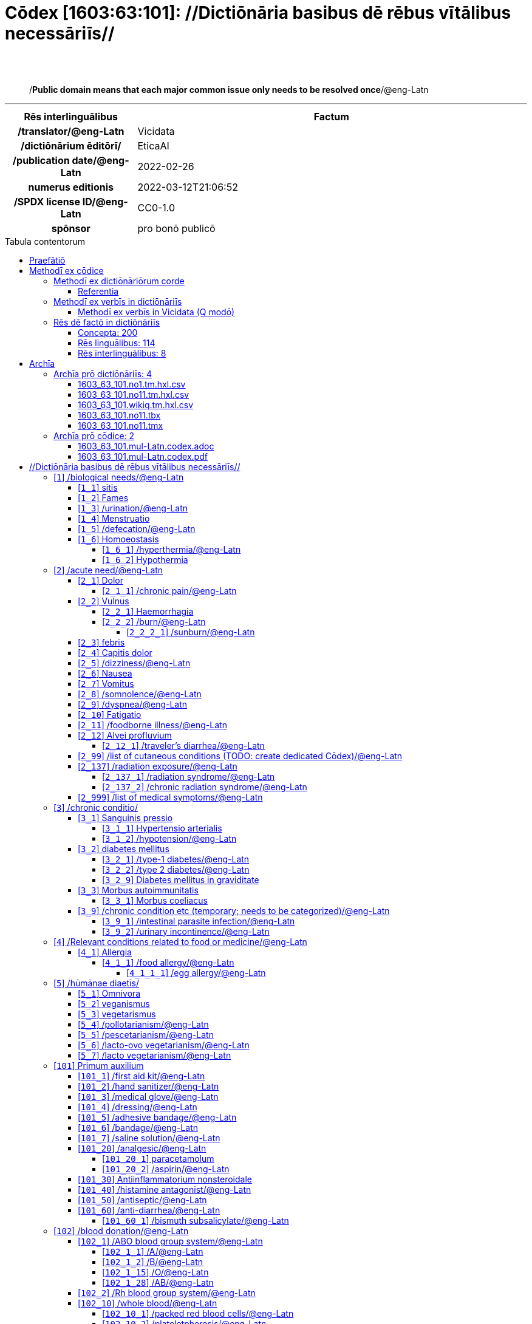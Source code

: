= Cōdex [1603:63:101]: //Dictiōnāria basibus dē rēbus vītālibus necessāriīs//
:doctype: book
:title: Cōdex [1603:63:101]: //Dictiōnāria basibus dē rēbus vītālibus necessāriīs//
:lang: la
:toc: macro
:toclevels: 5
:toc-title: Tabula contentorum
:table-caption: Tabula
:figure-caption: Pictūra
:example-caption: Exemplum
:last-update-label: Renovatio
:version-label: Versiō
:appendix-caption: Appendix
:source-highlighter: rouge
:warning-caption: Hic sunt dracones
:tip-caption: Commendātum
:front-cover-image: image:1603_63_101.mul-Latn.codex.svg["Cōdex [1603_63_101]: //Dictiōnāria basibus dē rēbus vītālibus necessāriīs//",1050,1600]




{nbsp} +
{nbsp} +
[quote]
/**Public domain means that each major common issue only needs to be resolved once**/@eng-Latn

'''

[%header,cols="25h,~a"]
|===
|
Rēs interlinguālibus
|
Factum

|
/translator/@eng-Latn
|
Vicidata

|
/dictiōnārium ēditōrī/
|
EticaAI

|
/publication date/@eng-Latn
|
2022-02-26

|
numerus editionis
|
2022-03-12T21:06:52

|
/SPDX license ID/@eng-Latn
|
CC0-1.0

|
spōnsor
|
pro bonō publicō

|===


ifndef::backend-epub3[]
<<<
toc::[]
<<<
endif::[]


[id=0_999_1603_1]
== Praefātiō 

Rēs linguālibus::
  Lingua Anglica (Abecedarium Latinum):::
    _**Cōdex [1603:63:101]**_ is the book format of the machine-readable dictionaries _**[1603:63:101] //Dictiōnāria basibus dē rēbus vītālibus necessāriīs//**_, which are distributed for implementers on external applications. This book is intended as an advanced resource for other lexicographers and terminology translators, including detect and report inconsistencies. It can, however, be used as an ad hoc dictionary if there is not derived work focused on your specific needs.
    +++<br><br>+++
    **ABOUT LEXICOGRAPHY**
    +++<br><br>+++
    Practical lexicography is the art or craft of compiling, writing and editing dictionaries. The basics are not far different than a millennia ago: it is still a very humane, creative work. It is necessary to be humble: most of the translator's mistakes are, in fact, not the translator's fault, but methodological flaws. Making sure of a source idea of what a concept represents, even if it means rewrite and make simpler, annex pictures, show examples, do whatever to make it be understood, makes even non-professional translators that care about their own language deliver better results than any alternative. In other words: even the so-called industry best practices of paying professional translators and reviewers cannot overcome already poorly explained source terms.
    +++<br><br>+++
    **ABOUT TYPES OF DICTIONARIES WE'RE COMPILING**
    +++<br><br>+++
    We're concerned with a group of ideas (we call it a group of dictionaries of concepts) which can be broken into smaller parts, reviewed for inconsistencies, improved for definitions, and then be translated by volunteers. Interlingual codes, such as what could be used on actual data exchange, are also added to each concept. Both glossaries, user interfaces (such as labels on data collection) and in some cases even standard codes for what would go on a data field could be compiled this way.
    +++<br><br>+++
    Since the full list of prototypal-dictionaries and dictionaries is huge, one way cited by objective audiences is the following:
    +++<br><br>+++
    ....
    1. Humanitarian aid
    2. Development aid
    3. Human rights
    4. Military relief (or conflict and conflict-resolution related concepts)
    ....
    +++<br><br>+++
    The itens 1, 2 and 4 https://en.m.wikipedia.org/wiki/Humanitarian-Development_Nexus[are sometimes referred as _nexus_] and are often found helping _humanitarian crisis_. Since most contributors whose ideas and valid criticism are volunteers, then 3 (human rights, as in International Amnesty) to differentiate from humanitarianism (such as Red Cross Movement is reference).
    +++<br><br>+++
    Note that **dictionaries are not usage guides**. Instructions, when they exist, are mostly dedicated to lexicographers and translators.
    +++<br><br>+++
    **/PRO BONŌ PUBLICŌ/@lat-Latn**
    +++<br><br>+++
    The lexicographers of this work are both volunteers, doing it for free, pro bonō publicō, and don't accept donations for the sake of everyone's reusable dictionaries. Existing previous work often is based on old public domain books. Most terminology translators already would be volunteers because they believe in a cause. The best way to inspire collaboration is to be examples ourselves.
    +++<br><br>+++
    There's a non-moralistic aspect, fairly simple to understand: how expensive would it be to pay for everyone's work considering it is feasible over 200 languages? The logistics to decide who should be paid, then worldwide cash transfer (may include people from embargoed countries), then traditional auditing mechanisms to check misuse donors expect, exist? In special terminology (dictionary terms themselves) and so many languages, neither sufficient money nor humans interested in being coordinators exist.


<<<

== Methodī ex cōdice
=== Methodī ex dictiōnāriōrum corde
Rēs interlinguālibus::
  /scope and content/@eng-Latn:::
    `+//Dictiōnāria basibus dē rēbus vītālibus necessāriīs//+`  (literal English translation: _basic dictionaries about necessary vital things_) focus on concepts for things (not procedures, neither full guides) that can be given to other humans which either are in distress themselves or a helping others and language is a barrier for communication with you. While this could be used for people organizing a small camp from internally displaced people (issues with common dialect) or ad hoc refugee camp near a neighbor country border, espontaneos coordinators are likely to be more efficient with money [[1100]] or your offer your contact information and willing to do donation of services [[1200]] to help with logistics than in kind donations for items which are not immediately necessary.
    +++<br><br>+++
    Nearly all concepts have Wikidata Q Items, which if clicked (and you have internet) allow you to access Wikidata (and then Wikipedia). However, this book at least will have labels. (And yes, errors or missing translations to your loved language can be submitted to Wikidata!).
    +++<br><br>+++
    Some items will have example images with credit for authors. The photos taken by the lexicographers specially for this work will not have external links (at least until we upload to Wikicommons on higher resolution) and we do this ourselves to make sure even annexes are also public domain.
    +++<br><br>+++
    **INTRODUCTION SECTIONS**
    The local codes from 1 to 9 actually do not have things to give to others, but concepts which likely would be very important in decision making of what is necessary.
    +++<br><br>+++
    **NOT OPTIMIZED FOR MONOLINGUAL**
    This group of dictionaries is unlikely to be useful for cases where everyone speaks the same language. You can explore por references or look for guides in your language to be more efficient.
    +++<br><br>+++
    What this guide _could_ be useful is derived works where you intentionally automated some reference in your language (such as data collection of needs of other persons) and then the machine readable files of these dictionaries can be used to translate the terms to other languages. In practice it is not as trivial, both for lack of translations for every language and also because you may use resources only available in your region (something very common for types of foods).
    +++<br><br>+++
    **OPEN TO SUGGESTIONS**
    We're open to suggestions of groups of concepts to add and even creation of more dedicated dictionaries. However, dictionaries such as this one are not intended to be usage guides, which are harder to scale up translations and not trivial to make more internationalized approaches.



==== Referentia
Referēns 2::
  /reference URL/@eng-Latn:::
    link:https://github.com/EticaAI/tico-19-hxltm[]
  Linguae multiplīs (Scrīptum incognitō):::
    /#TODO We need to finish the conversion of the public domain translations done on 2020 by the Translation Initiative for COVID-19 from the http://www.speech.cs.cmu.edu/haitian/text/1600_medical_domain_sentences.en texts#/@eng-Latn

Referēns 3::
  /reference URL/@eng-Latn:::
    link:https://www.youtube.com/c/JungleSurvival[]
  Linguae multiplīs (Scrīptum incognitō):::
    /Youtube channel Jungle Survival. Good reference for building houses in forest areas with primitive tools/@eng-Latn


=== Methodī ex verbīs in dictiōnāriīs
NOTE: /At the moment, there is no workflow to use https://www.wikidata.org/wiki/Wikidata:Lexicographical_data[Wikidata lexicographical data], which actually could be used as storage for stricter nomenclature. The current implementations use only Wikidata concepts, the Q-items./@eng-Latn

==== Methodī ex verbīs in Vicidata (Q modō)
Rēs linguālibus::
  Lingua Anglica (Abecedarium Latinum):::
    The ***[1603:63:101] //Dictiōnāria basibus dē rēbus vītālibus necessāriīs//*** uses Wikidata as one strategy to conciliate language terms for one or more of it's concepts.
    +++<br><br>+++
    This means that this book, and related dictionaries data files require periodic updates to, at bare minimum, synchronize and re-share up to date translations.
    +++<br><br>+++
    **How reliable are the community translations (Wikidata source)?**
    +++<br><br>+++
    The short, default answer is: **they are reliable**, even in cases of no authoritative translations for each subject.
    +++<br><br>+++
    As reference, it is likely a professional translator (without access to Wikipedia or Internal terminology bases of the control organizations) would deliver lower quality results if you do blind tests. This is possible because not just the average public, but even terminologists and professional translators help Wikipedia (and implicitly Wikidata).
    +++<br><br>+++
    However, even when the result is correct, the current version needs improved differentiation, at minimum, acronym and long form. For major organizations, features such as __P1813 short names__ exist, but are not yet compiled with the current dataset.
    +++<br><br>+++
    **Major reasons for "wrong translations" are not translators fault**
    +++<br><br>+++
    TIP: As a rule of thumb, for already very defined concepts where you, as human, can manually verify one or more translated terms as a decent result, the other translations are likely to be acceptable. Dictionaries with edge cases (such as disputed territory names) would have further explanation.
    +++<br><br>+++
    The main reason for "wrong translations" are poorly defined concepts used to explain for community translators how to generate terminology translations. This would make existing translations from Wikidata (used not just by us) inconsistent. The second reason is if the dictionaries use translations for concepts without a strict match; in other words, if we make stricter definitions of what concept means but reuse Wikidada less exact terms. There are also issues when entire languages are encoded with wrong codes. Note that all these cases **wrong translations are strictly NOT translators fault, but lexicography fault**.
    +++<br><br>+++
    It is still possible to have strict translation level errors. But even if we point users how to correct Wikidata/Wikipedia (based on better contextual explanation of a concept, such as this book), the requirements to say the previous term was objectively a wrong human translation error (if following our seriousness on dictionary-building) are very high.
    +++<br><br>+++
    From the point of view of data conciliation, the following methodology is used to release the terminology translations with the main concept table.
    +++<br><br>+++
    . The main handcrafted lexicographical table (explained on previous topic), also provided on `1603_63_101.no1.tm.hxl.csv`, may reference Wiki QID.
    . Every unique QID of  `1603_63_101.no1.tm.hxl.csv`, together with language codes from [`1603:1:51`] (which requires knowing human languages), is used to prepare an SPARQL query optimized to run on https://query.wikidata.org/[Wikidata Query Service]. The query is so huge that it is not viable to "Try it" links (URL overlong), such https://www.wikidata.org/wiki/Wikidata:SPARQL_query_service/queries/examples[as what you would find on Wikidata Tutorials], ***but*** it works!
    .. Note that the knowledge is free, the translations are there, but the multilingual humanitarian needs may lack people to prepare the files and shares then for general use.
    . The query result, with all QIDs and term labels, is shared as `1603_63_101.wikiq.tm.hxl.csv`
    . The community reviewed translations of each singular QID is pre-compiled on an individual file `1603_63_101.wikiq.tm.hxl.csv`
    . `1603_63_101.no1.tm.hxl.csv` plus `1603_63_101.wikiq.tm.hxl.csv` created `1603_63_101.no11.tm.hxl.csv`


=== Rēs dē factō in dictiōnāriīs
==== Concepta: 200

==== Rēs linguālibus: 114

[%header,cols="15h,25a,~,15"]
|===
|
Cōdex linguae
|
Glotto cōdicī +++<br>+++ ISO 639-3 +++<br>+++ Wiki QID cōdicī
|
Nōmen Latīnum
|
Concepta

|
mul-Zyyy
|

+++<br>+++
https://iso639-3.sil.org/code/mul[mul]
+++<br>+++ 
|
Linguae multiplīs (Scrīptum incognitō)
|
200

|
ara-Arab
|
https://glottolog.org/resource/languoid/id/arab1395[arab1395]
+++<br>+++
https://iso639-3.sil.org/code/ara[ara]
+++<br>+++ https://www.wikidata.org/wiki/Q13955[Q13955]
|
Macrolingua Arabica (/Abecedarium Arabicum/)
|
173

|
hye-Armn
|
https://glottolog.org/resource/languoid/id/nucl1235[nucl1235]
+++<br>+++
https://iso639-3.sil.org/code/hye[hye]
+++<br>+++ https://www.wikidata.org/wiki/Q8785[Q8785]
|
Lingua Armenia (Alphabetum Armenium)
|
111

|
ben-Beng
|
https://glottolog.org/resource/languoid/id/beng1280[beng1280]
+++<br>+++
https://iso639-3.sil.org/code/ben[ben]
+++<br>+++ https://www.wikidata.org/wiki/Q9610[Q9610]
|
Lingua Bengali (/Bengali script/)
|
84

|
rus-Cyrl
|
https://glottolog.org/resource/languoid/id/russ1263[russ1263]
+++<br>+++
https://iso639-3.sil.org/code/rus[rus]
+++<br>+++ https://www.wikidata.org/wiki/Q7737[Q7737]
|
Lingua Russica (Abecedarium Cyrillicum)
|
159

|
hin-Deva
|
https://glottolog.org/resource/languoid/id/hind1269[hind1269]
+++<br>+++
https://iso639-3.sil.org/code/hin[hin]
+++<br>+++ https://www.wikidata.org/wiki/Q1568[Q1568]
|
Lingua Hindica (Devanāgarī)
|
100

|
grc-Grek
|
https://glottolog.org/resource/languoid/id/anci1242[anci1242]
+++<br>+++
https://iso639-3.sil.org/code/grc[grc]
+++<br>+++ https://www.wikidata.org/wiki/Q35497[Q35497]
|
Lingua Graeca antiqua (Alphabetum Graecum)
|
3

|
kan-Knda
|
https://glottolog.org/resource/languoid/id/nucl1305[nucl1305]
+++<br>+++
https://iso639-3.sil.org/code/kan[kan]
+++<br>+++ https://www.wikidata.org/wiki/Q33673[Q33673]
|
Lingua Cannadica (/ISO 15924 Knda/)
|
63

|
kor-Hang
|
https://glottolog.org/resource/languoid/id/kore1280[kore1280]
+++<br>+++
https://iso639-3.sil.org/code/kor[kor]
+++<br>+++ https://www.wikidata.org/wiki/Q9176[Q9176]
|
Lingua Coreana (Abecedarium Coreanum)
|
151

|
lzh-Hant
|
https://glottolog.org/resource/languoid/id/lite1248[lite1248]
+++<br>+++
https://iso639-3.sil.org/code/lzh[lzh]
+++<br>+++ https://www.wikidata.org/wiki/Q37041[Q37041]
|
Lingua Sinica classica (/ISO 15924 Hant/)
|
25

|
heb-Hebr
|
https://glottolog.org/resource/languoid/id/hebr1245[hebr1245]
+++<br>+++
https://iso639-3.sil.org/code/heb[heb]
+++<br>+++ https://www.wikidata.org/wiki/Q9288[Q9288]
|
Lingua Hebraica (Alphabetum Hebraicum)
|
144

|
lat-Latn
|
https://glottolog.org/resource/languoid/id/lati1261[lati1261]
+++<br>+++
https://iso639-3.sil.org/code/lat[lat]
+++<br>+++ https://www.wikidata.org/wiki/Q397[Q397]
|
Lingua Latina (Abecedarium Latinum)
|
66

|
tam-Taml
|
https://glottolog.org/resource/languoid/id/tami1289[tami1289]
+++<br>+++
https://iso639-3.sil.org/code/tam[tam]
+++<br>+++ https://www.wikidata.org/wiki/Q5885[Q5885]
|
Lingua Tamulica (/ISO 15924 Taml/)
|
92

|
tel-Telu
|
https://glottolog.org/resource/languoid/id/telu1262[telu1262]
+++<br>+++
https://iso639-3.sil.org/code/tel[tel]
+++<br>+++ https://www.wikidata.org/wiki/Q8097[Q8097]
|
Lingua Telingana (/ISO 15924 Telu/)
|
64

|
tha-Thai
|
https://glottolog.org/resource/languoid/id/thai1261[thai1261]
+++<br>+++
https://iso639-3.sil.org/code/tha[tha]
+++<br>+++ https://www.wikidata.org/wiki/Q9217[Q9217]
|
Lingua Thai (/ISO 15924 Thai/)
|
111

|
san-Zzzz
|
https://glottolog.org/resource/languoid/id/sans1269[sans1269]
+++<br>+++
https://iso639-3.sil.org/code/san[san]
+++<br>+++ https://www.wikidata.org/wiki/Q11059[Q11059]
|
Lingua Sanscrita  (?)
|
23

|
zho-Zzzz
|
https://glottolog.org/resource/languoid/id/sini1245[sini1245]
+++<br>+++
https://iso639-3.sil.org/code/zho[zho]
+++<br>+++ https://www.wikidata.org/wiki/Q7850[Q7850]
|
/Macrolingua Sinicae (?)/
|
176

|
por-Latn
|
https://glottolog.org/resource/languoid/id/port1283[port1283]
+++<br>+++
https://iso639-3.sil.org/code/por[por]
+++<br>+++ https://www.wikidata.org/wiki/Q5146[Q5146]
|
Lingua Lusitana (Abecedarium Latinum)
|
158

|
eng-Latn
|
https://glottolog.org/resource/languoid/id/stan1293[stan1293]
+++<br>+++
https://iso639-3.sil.org/code/eng[eng]
+++<br>+++ https://www.wikidata.org/wiki/Q1860[Q1860]
|
Lingua Anglica (Abecedarium Latinum)
|
195

|
fra-Latn
|
https://glottolog.org/resource/languoid/id/stan1290[stan1290]
+++<br>+++
https://iso639-3.sil.org/code/fra[fra]
+++<br>+++ https://www.wikidata.org/wiki/Q150[Q150]
|
Lingua Francogallica (Abecedarium Latinum)
|
175

|
nld-Latn
|
https://glottolog.org/resource/languoid/id/mode1257[mode1257]
+++<br>+++
https://iso639-3.sil.org/code/nld[nld]
+++<br>+++ https://www.wikidata.org/wiki/Q7411[Q7411]
|
Lingua Batavica (Abecedarium Latinum)
|
153

|
deu-Latn
|
https://glottolog.org/resource/languoid/id/stan1295[stan1295]
+++<br>+++
https://iso639-3.sil.org/code/deu[deu]
+++<br>+++ https://www.wikidata.org/wiki/Q188[Q188]
|
Lingua Germanica (Abecedarium Latinum)
|
167

|
spa-Latn
|
https://glottolog.org/resource/languoid/id/stan1288[stan1288]
+++<br>+++
https://iso639-3.sil.org/code/spa[spa]
+++<br>+++ https://www.wikidata.org/wiki/Q1321[Q1321]
|
Lingua Hispanica (Abecedarium Latinum)
|
172

|
ita-Latn
|
https://glottolog.org/resource/languoid/id/ital1282[ital1282]
+++<br>+++
https://iso639-3.sil.org/code/ita[ita]
+++<br>+++ https://www.wikidata.org/wiki/Q652[Q652]
|
Lingua Italiana (Abecedarium Latinum)
|
161

|
gle-Latn
|
https://glottolog.org/resource/languoid/id/iris1253[iris1253]
+++<br>+++
https://iso639-3.sil.org/code/gle[gle]
+++<br>+++ https://www.wikidata.org/wiki/Q9142[Q9142]
|
Lingua Hibernica (Abecedarium Latinum)
|
92

|
swe-Latn
|
https://glottolog.org/resource/languoid/id/swed1254[swed1254]
+++<br>+++
https://iso639-3.sil.org/code/swe[swe]
+++<br>+++ https://www.wikidata.org/wiki/Q9027[Q9027]
|
Lingua Suecica (Abecedarium Latinum)
|
144

|
ceb-Latn
|
https://glottolog.org/resource/languoid/id/cebu1242[cebu1242]
+++<br>+++
https://iso639-3.sil.org/code/ceb[ceb]
+++<br>+++ https://www.wikidata.org/wiki/Q33239[Q33239]
|
Lingua Caebuana (Abecedarium Latinum)
|
19

|
sqi-Latn
|
https://glottolog.org/resource/languoid/id/alba1267[alba1267]
+++<br>+++
https://iso639-3.sil.org/code/sqi[sqi]
+++<br>+++ https://www.wikidata.org/wiki/Q8748[Q8748]
|
Macrolingua Albanica (/Abecedarium Latinum/)
|
49

|
pol-Latn
|
https://glottolog.org/resource/languoid/id/poli1260[poli1260]
+++<br>+++
https://iso639-3.sil.org/code/pol[pol]
+++<br>+++ https://www.wikidata.org/wiki/Q809[Q809]
|
Lingua Polonica (Abecedarium Latinum)
|
146

|
fin-Latn
|
https://glottolog.org/resource/languoid/id/finn1318[finn1318]
+++<br>+++
https://iso639-3.sil.org/code/fin[fin]
+++<br>+++ https://www.wikidata.org/wiki/Q1412[Q1412]
|
Lingua Finnica (Abecedarium Latinum)
|
146

|
ron-Latn
|
https://glottolog.org/resource/languoid/id/roma1327[roma1327]
+++<br>+++
https://iso639-3.sil.org/code/ron[ron]
+++<br>+++ https://www.wikidata.org/wiki/Q7913[Q7913]
|
Lingua Dacoromanica (Abecedarium Latinum)
|
119

|
vie-Latn
|
https://glottolog.org/resource/languoid/id/viet1252[viet1252]
+++<br>+++
https://iso639-3.sil.org/code/vie[vie]
+++<br>+++ https://www.wikidata.org/wiki/Q9199[Q9199]
|
Lingua Vietnamensis (Abecedarium Latinum)
|
143

|
cat-Latn
|
https://glottolog.org/resource/languoid/id/stan1289[stan1289]
+++<br>+++
https://iso639-3.sil.org/code/cat[cat]
+++<br>+++ https://www.wikidata.org/wiki/Q7026[Q7026]
|
Lingua Catalana (Abecedarium Latinum)
|
155

|
ukr-Cyrl
|
https://glottolog.org/resource/languoid/id/ukra1253[ukra1253]
+++<br>+++
https://iso639-3.sil.org/code/ukr[ukr]
+++<br>+++ https://www.wikidata.org/wiki/Q8798[Q8798]
|
Lingua Ucrainica (Abecedarium Cyrillicum)
|
136

|
bul-Cyrl
|
https://glottolog.org/resource/languoid/id/bulg1262[bulg1262]
+++<br>+++
https://iso639-3.sil.org/code/bul[bul]
+++<br>+++ https://www.wikidata.org/wiki/Q7918[Q7918]
|
Lingua Bulgarica (Abecedarium Cyrillicum)
|
96

|
slv-Latn
|
https://glottolog.org/resource/languoid/id/slov1268[slov1268]
+++<br>+++
https://iso639-3.sil.org/code/slv[slv]
+++<br>+++ https://www.wikidata.org/wiki/Q9063[Q9063]
|
Lingua Slovena (Abecedarium Latinum)
|
94

|
war-Latn
|
https://glottolog.org/resource/languoid/id/wara1300[wara1300]
+++<br>+++
https://iso639-3.sil.org/code/war[war]
+++<br>+++ https://www.wikidata.org/wiki/Q34279[Q34279]
|
/Waray language/ (Abecedarium Latinum)
|
45

|
nob-Latn
|
https://glottolog.org/resource/languoid/id/norw1259[norw1259]
+++<br>+++
https://iso639-3.sil.org/code/nob[nob]
+++<br>+++ https://www.wikidata.org/wiki/Q25167[Q25167]
|
/Bokmål/ (Abecedarium Latinum)
|
133

|
ces-Latn
|
https://glottolog.org/resource/languoid/id/czec1258[czec1258]
+++<br>+++
https://iso639-3.sil.org/code/ces[ces]
+++<br>+++ https://www.wikidata.org/wiki/Q9056[Q9056]
|
Lingua Bohemica (Abecedarium Latinum)
|
142

|
dan-Latn
|
https://glottolog.org/resource/languoid/id/dani1285[dani1285]
+++<br>+++
https://iso639-3.sil.org/code/dan[dan]
+++<br>+++ https://www.wikidata.org/wiki/Q9035[Q9035]
|
Lingua Danica (Abecedarium Latinum)
|
133

|
jpn-Jpan
|
https://glottolog.org/resource/languoid/id/nucl1643[nucl1643]
+++<br>+++
https://iso639-3.sil.org/code/jpn[jpn]
+++<br>+++ https://www.wikidata.org/wiki/Q5287[Q5287]
|
Lingua Iaponica (Scriptura Iaponica)
|
170

|
nno-Latn
|
https://glottolog.org/resource/languoid/id/norw1262[norw1262]
+++<br>+++
https://iso639-3.sil.org/code/nno[nno]
+++<br>+++ https://www.wikidata.org/wiki/Q25164[Q25164]
|
/Nynorsk/ (Abecedarium Latinum)
|
121

|
mal-Mlym
|
https://glottolog.org/resource/languoid/id/mala1464[mala1464]
+++<br>+++
https://iso639-3.sil.org/code/mal[mal]
+++<br>+++ https://www.wikidata.org/wiki/Q36236[Q36236]
|
Lingua Malabarica (/Malayalam script/)
|
83

|
ind-Latn
|
https://glottolog.org/resource/languoid/id/indo1316[indo1316]
+++<br>+++
https://iso639-3.sil.org/code/ind[ind]
+++<br>+++ https://www.wikidata.org/wiki/Q9240[Q9240]
|
Lingua Indonesiana (Abecedarium Latinum)
|
139

|
fas-Zzzz
|

+++<br>+++
https://iso639-3.sil.org/code/fas[fas]
+++<br>+++ https://www.wikidata.org/wiki/Q9168[Q9168]
|
Macrolingua Persica (//Abecedarium Arabicum//)
|
151

|
hun-Latn
|
https://glottolog.org/resource/languoid/id/hung1274[hung1274]
+++<br>+++
https://iso639-3.sil.org/code/hun[hun]
+++<br>+++ https://www.wikidata.org/wiki/Q9067[Q9067]
|
Lingua Hungarica (Abecedarium Latinum)
|
111

|
eus-Latn
|
https://glottolog.org/resource/languoid/id/basq1248[basq1248]
+++<br>+++
https://iso639-3.sil.org/code/eus[eus]
+++<br>+++ https://www.wikidata.org/wiki/Q8752[Q8752]
|
Lingua Vasconica (Abecedarium Latinum)
|
123

|
cym-Latn
|
https://glottolog.org/resource/languoid/id/wels1247[wels1247]
+++<br>+++
https://iso639-3.sil.org/code/cym[cym]
+++<br>+++ https://www.wikidata.org/wiki/Q9309[Q9309]
|
Lingua Cambrica (Abecedarium Latinum)
|
86

|
glg-Latn
|
https://glottolog.org/resource/languoid/id/gali1258[gali1258]
+++<br>+++
https://iso639-3.sil.org/code/glg[glg]
+++<br>+++ https://www.wikidata.org/wiki/Q9307[Q9307]
|
Lingua Gallaica (Abecedarium Latinum)
|
93

|
slk-Latn
|
https://glottolog.org/resource/languoid/id/slov1269[slov1269]
+++<br>+++
https://iso639-3.sil.org/code/slk[slk]
+++<br>+++ https://www.wikidata.org/wiki/Q9058[Q9058]
|
Lingua Slovaca (Abecedarium Latinum)
|
96

|
epo-Latn
|
https://glottolog.org/resource/languoid/id/espe1235[espe1235]
+++<br>+++
https://iso639-3.sil.org/code/epo[epo]
+++<br>+++ https://www.wikidata.org/wiki/Q143[Q143]
|
Lingua Esperantica (Abecedarium Latinum)
|
151

|
msa-Zzzz
|

+++<br>+++
https://iso639-3.sil.org/code/msa[msa]
+++<br>+++ https://www.wikidata.org/wiki/Q9237[Q9237]
|
Macrolingua Malayana (?)
|
124

|
est-Latn
|

+++<br>+++
https://iso639-3.sil.org/code/est[est]
+++<br>+++ https://www.wikidata.org/wiki/Q9072[Q9072]
|
Macrolingua Estonica (Abecedarium Latinum)
|
99

|
hrv-Latn
|
https://glottolog.org/resource/languoid/id/croa1245[croa1245]
+++<br>+++
https://iso639-3.sil.org/code/hrv[hrv]
+++<br>+++ https://www.wikidata.org/wiki/Q6654[Q6654]
|
Lingua Croatica (Abecedarium Latinum)
|
95

|
tur-Latn
|
https://glottolog.org/resource/languoid/id/nucl1301[nucl1301]
+++<br>+++
https://iso639-3.sil.org/code/tur[tur]
+++<br>+++ https://www.wikidata.org/wiki/Q256[Q256]
|
Lingua Turcica (Abecedarium Latinum)
|
131

|
nds-Latn
|
https://glottolog.org/resource/languoid/id/lowg1239[lowg1239]
+++<br>+++
https://iso639-3.sil.org/code/nds[nds]
+++<br>+++ https://www.wikidata.org/wiki/Q25433[Q25433]
|
Lingua Saxonica (Abecedarium Latinum)
|
35

|
oci-Latn
|
https://glottolog.org/resource/languoid/id/occi1239[occi1239]
+++<br>+++
https://iso639-3.sil.org/code/oci[oci]
+++<br>+++ https://www.wikidata.org/wiki/Q14185[Q14185]
|
Lingua Occitana (Abecedarium Latinum)
|
54

|
bre-Latn
|
https://glottolog.org/resource/languoid/id/bret1244[bret1244]
+++<br>+++
https://iso639-3.sil.org/code/bre[bre]
+++<br>+++ https://www.wikidata.org/wiki/Q12107[Q12107]
|
Lingua Britonica (Abecedarium Latinum)
|
51

|
arz-Latn
|
https://glottolog.org/resource/languoid/id/egyp1253[egyp1253]
+++<br>+++
https://iso639-3.sil.org/code/arz[arz]
+++<br>+++ https://www.wikidata.org/wiki/Q29919[Q29919]
|
/Egyptian Arabic/ (/Abecedarium Arabicum/)
|
34

|
afr-Latn
|
https://glottolog.org/resource/languoid/id/afri1274[afri1274]
+++<br>+++
https://iso639-3.sil.org/code/afr[afr]
+++<br>+++ https://www.wikidata.org/wiki/Q14196[Q14196]
|
Lingua Batava Capitensis (Abecedarium Latinum)
|
65

|
ltz-Latn
|
https://glottolog.org/resource/languoid/id/luxe1241[luxe1241]
+++<br>+++
https://iso639-3.sil.org/code/ltz[ltz]
+++<br>+++ https://www.wikidata.org/wiki/Q9051[Q9051]
|
Lingua Luxemburgensis (Abecedarium Latinum)
|
51

|
sco-Latn
|
https://glottolog.org/resource/languoid/id/scot1243[scot1243]
+++<br>+++
https://iso639-3.sil.org/code/sco[sco]
+++<br>+++ https://www.wikidata.org/wiki/Q14549[Q14549]
|
Lingua Scotica quae Teutonica (Abecedarium Latinum)
|
50

|
bar-Latn
|
https://glottolog.org/resource/languoid/id/bava1246[bava1246]
+++<br>+++
https://iso639-3.sil.org/code/bar[bar]
+++<br>+++ https://www.wikidata.org/wiki/Q29540[Q29540]
|
Lingua Bavarica (Abecedarium Latinum)
|
32

|
arg-Latn
|
https://glottolog.org/resource/languoid/id/arag1245[arag1245]
+++<br>+++
https://iso639-3.sil.org/code/arg[arg]
+++<br>+++ https://www.wikidata.org/wiki/Q8765[Q8765]
|
Lingua Aragonensis (Abecedarium Latinum)
|
39

|
zho-Hant
|

+++<br>+++
https://iso639-3.sil.org/code/zho[zho]
+++<br>+++ https://www.wikidata.org/wiki/Q18130932[Q18130932]
|
//Traditional Chinese// (/ISO 15924 Hant/)
|
106

|
pap-Latn
|
https://glottolog.org/resource/languoid/id/papi1253[papi1253]
+++<br>+++
https://iso639-3.sil.org/code/pap[pap]
+++<br>+++ https://www.wikidata.org/wiki/Q33856[Q33856]
|
/lingua Papiamentica/ (Abecedarium Latinum)
|
10

|
cos-Latn
|
https://glottolog.org/resource/languoid/id/cors1241[cors1241]
+++<br>+++
https://iso639-3.sil.org/code/cos[cos]
+++<br>+++ https://www.wikidata.org/wiki/Q33111[Q33111]
|
Lingua Corsica (Abecedarium Latinum)
|
13

|
gsw-Latn
|
https://glottolog.org/resource/languoid/id/swis1247[swis1247]
+++<br>+++
https://iso639-3.sil.org/code/gsw[gsw]
+++<br>+++ https://www.wikidata.org/wiki/Q131339[Q131339]
|
Dialecti Alemannicae (Abecedarium Latinum)
|
32

|
isl-Latn
|
https://glottolog.org/resource/languoid/id/icel1247[icel1247]
+++<br>+++
https://iso639-3.sil.org/code/isl[isl]
+++<br>+++ https://www.wikidata.org/wiki/Q294[Q294]
|
Lingua Islandica (Abecedarium Latinum)
|
76

|
min-Latn
|
https://glottolog.org/resource/languoid/id/mina1268[mina1268]
+++<br>+++
https://iso639-3.sil.org/code/min[min]
+++<br>+++ https://www.wikidata.org/wiki/Q13324[Q13324]
|
/Minangkabau language/ (Abecedarium Latinum)
|
23

|
roh-Latn
|
https://glottolog.org/resource/languoid/id/roma1326[roma1326]
+++<br>+++
https://iso639-3.sil.org/code/roh[roh]
+++<br>+++ https://www.wikidata.org/wiki/Q13199[Q13199]
|
Lingua Rhaetica (Abecedarium Latinum)
|
14

|
vec-Latn
|
https://glottolog.org/resource/languoid/id/vene1258[vene1258]
+++<br>+++
https://iso639-3.sil.org/code/vec[vec]
+++<br>+++ https://www.wikidata.org/wiki/Q32724[Q32724]
|
Lingua Veneta (Abecedarium Latinum)
|
38

|
pms-Latn
|
https://glottolog.org/resource/languoid/id/piem1238[piem1238]
+++<br>+++
https://iso639-3.sil.org/code/pms[pms]
+++<br>+++ https://www.wikidata.org/wiki/Q15085[Q15085]
|
Lingua Pedemontana (Abecedarium Latinum)
|
13

|
scn-Latn
|
https://glottolog.org/resource/languoid/id/sici1248[sici1248]
+++<br>+++
https://iso639-3.sil.org/code/scn[scn]
+++<br>+++ https://www.wikidata.org/wiki/Q33973[Q33973]
|
Lingua Sicula (Abecedarium Latinum)
|
35

|
srd-Latn
|

+++<br>+++
https://iso639-3.sil.org/code/srd[srd]
+++<br>+++ https://www.wikidata.org/wiki/Q33976[Q33976]
|
Macrolingua Sarda (Abecedarium Latinum)
|
13

|
gla-Latn
|
https://glottolog.org/resource/languoid/id/scot1245[scot1245]
+++<br>+++
https://iso639-3.sil.org/code/gla[gla]
+++<br>+++ https://www.wikidata.org/wiki/Q9314[Q9314]
|
Lingua Scotica seu Scotica Gadelica (Abecedarium Latinum)
|
28

|
lim-Latn
|
https://glottolog.org/resource/languoid/id/limb1263[limb1263]
+++<br>+++
https://iso639-3.sil.org/code/lim[lim]
+++<br>+++ https://www.wikidata.org/wiki/Q102172[Q102172]
|
Lingua Limburgica (Abecedarium Latinum)
|
30

|
wln-Latn
|
https://glottolog.org/resource/languoid/id/wall1255[wall1255]
+++<br>+++
https://iso639-3.sil.org/code/wln[wln]
+++<br>+++ https://www.wikidata.org/wiki/Q34219[Q34219]
|
Lingua Vallonica
|
31

|
srp-Latn
|
https://glottolog.org/resource/languoid/id/serb1264[serb1264]
+++<br>+++
https://iso639-3.sil.org/code/srp[srp]
+++<br>+++ https://www.wikidata.org/wiki/Q21161949[Q21161949]
|
/Serbian/ (Abecedarium Latinum)
|
60

|
vls-Latn
|
https://glottolog.org/resource/languoid/id/vlaa1240[vlaa1240]
+++<br>+++
https://iso639-3.sil.org/code/vls[vls]
+++<br>+++ https://www.wikidata.org/wiki/Q100103[Q100103]
|
/West Flemish/ (Abecedarium Latinum)
|
17

|
nap-Latn
|
https://glottolog.org/resource/languoid/id/neap1235[neap1235]
+++<br>+++
https://iso639-3.sil.org/code/nap[nap]
+++<br>+++ https://www.wikidata.org/wiki/Q33845[Q33845]
|
Lingua Neapolitana (Abecedarium Latinum)
|
13

|
lij-Latn
|
https://glottolog.org/resource/languoid/id/ligu1248[ligu1248]
+++<br>+++
https://iso639-3.sil.org/code/lij[lij]
+++<br>+++ https://www.wikidata.org/wiki/Q36106[Q36106]
|
Lingua Ligustica (Abecedarium Latinum)
|
17

|
fur-Latn
|
https://glottolog.org/resource/languoid/id/friu1240[friu1240]
+++<br>+++
https://iso639-3.sil.org/code/fur[fur]
+++<br>+++ https://www.wikidata.org/wiki/Q33441[Q33441]
|
Lingua Foroiuliensis (Abecedarium Latinum)
|
10

|
pcd-Latn
|
https://glottolog.org/resource/languoid/id/pica1241[pica1241]
+++<br>+++
https://iso639-3.sil.org/code/pcd[pcd]
+++<br>+++ https://www.wikidata.org/wiki/Q34024[Q34024]
|
Lingua Picardica (Abecedarium Latinum)
|
11

|
wol-Latn
|
https://glottolog.org/resource/languoid/id/nucl1347[nucl1347]
+++<br>+++
https://iso639-3.sil.org/code/wol[wol]
+++<br>+++ https://www.wikidata.org/wiki/Q34257[Q34257]
|
/Wolof language/ (Abecedarium Latinum)
|
21

|
kon-Latn
|

+++<br>+++
https://iso639-3.sil.org/code/kon[kon]
+++<br>+++ https://www.wikidata.org/wiki/Q33702[Q33702]
|
/Kongo macrolanguage/ (Abecedarium Latinum)
|
11

|
frp-Latn
|
https://glottolog.org/resource/languoid/id/fran1260[fran1260]
+++<br>+++
https://iso639-3.sil.org/code/frp[frp]
+++<br>+++ https://www.wikidata.org/wiki/Q15087[Q15087]
|
Lingua Arpitanica
|
8

|
wuu-Zyyy
|
https://glottolog.org/resource/languoid/id/wuch1236[wuch1236]
+++<br>+++
https://iso639-3.sil.org/code/wuu[wuu]
+++<br>+++ https://www.wikidata.org/wiki/Q34290[Q34290]
|
//Macrolingua Wu// (/ISO 15924 Zyyy/)
|
76

|
srp-Cyrl
|
https://glottolog.org/resource/languoid/id/serb1264[serb1264]
+++<br>+++
https://iso639-3.sil.org/code/srp[srp]
+++<br>+++ https://www.wikidata.org/wiki/Q9299[Q9299]
|
Lingua Serbica (Abecedarium Cyrillicum)
|
126

|
urd-Arab
|
https://glottolog.org/resource/languoid/id/urdu1245[urdu1245]
+++<br>+++
https://iso639-3.sil.org/code/urd[urd]
+++<br>+++ https://www.wikidata.org/wiki/Q1617[Q1617]
|
Lingua Urdu (/Abecedarium Arabicum/)
|
74

|
gan-Zyyy
|
https://glottolog.org/resource/languoid/id/ganc1239[ganc1239]
+++<br>+++
https://iso639-3.sil.org/code/gan[gan]
+++<br>+++ https://www.wikidata.org/wiki/Q33475[Q33475]
|
Lingua Gan (/ISO 15924 Zyyy/)
|
17

|
lit-Latn
|
https://glottolog.org/resource/languoid/id/lith1251[lith1251]
+++<br>+++
https://iso639-3.sil.org/code/lit[lit]
+++<br>+++ https://www.wikidata.org/wiki/Q9083[Q9083]
|
Lingua Lithuanica (Abecedarium Latinum)
|
92

|
hbs-Latn
|
https://glottolog.org/resource/languoid/id/sout1528[sout1528]
+++<br>+++
https://iso639-3.sil.org/code/hbs[hbs]
+++<br>+++ https://www.wikidata.org/wiki/Q9301[Q9301]
|
Macrolingua Serbocroatica (Abecedarium Latinum)
|
90

|
lav-Latn
|
https://glottolog.org/resource/languoid/id/latv1249[latv1249]
+++<br>+++
https://iso639-3.sil.org/code/lav[lav]
+++<br>+++ https://www.wikidata.org/wiki/Q9078[Q9078]
|
Macrolingua Lettonica (Abecedarium Latinum)
|
86

|
bos-Latn
|
https://glottolog.org/resource/languoid/id/bosn1245[bosn1245]
+++<br>+++
https://iso639-3.sil.org/code/bos[bos]
+++<br>+++ https://www.wikidata.org/wiki/Q9303[Q9303]
|
Lingua Bosnica (Abecedarium Latinum)
|
62

|
srn-Latn
|
https://glottolog.org/resource/languoid/id/sran1240[sran1240]
+++<br>+++
https://iso639-3.sil.org/code/srn[srn]
+++<br>+++ https://www.wikidata.org/wiki/Q33989[Q33989]
|
/Sranan Tongo/ (Abecedarium Latinum)
|
9

|
azb-Arab
|
https://glottolog.org/resource/languoid/id/sout2697[sout2697]
+++<br>+++
https://iso639-3.sil.org/code/azb[azb]
+++<br>+++ https://www.wikidata.org/wiki/Q3449805[Q3449805]
|
/South Azerbaijani/ (/Abecedarium Arabicum/)
|
41

|
jav-Latn
|
https://glottolog.org/resource/languoid/id/java1254[java1254]
+++<br>+++
https://iso639-3.sil.org/code/jav[jav]
+++<br>+++ https://www.wikidata.org/wiki/Q33549[Q33549]
|
Lingua Iavanica (Abecedarium Latinum)
|
77

|
ell-Grek
|
https://glottolog.org/resource/languoid/id/mode1248[mode1248]
+++<br>+++
https://iso639-3.sil.org/code/ell[ell]
+++<br>+++ https://www.wikidata.org/wiki/Q36510[Q36510]
|
Lingua Neograeca (Alphabetum Graecum)
|
123

|
sun-Latn
|
https://glottolog.org/resource/languoid/id/sund1252[sund1252]
+++<br>+++
https://iso639-3.sil.org/code/sun[sun]
+++<br>+++ https://www.wikidata.org/wiki/Q34002[Q34002]
|
/Sundanese language/ (Abecedarium Latinum)
|
45

|
fry-Latn
|
https://glottolog.org/resource/languoid/id/west2354[west2354]
+++<br>+++
https://iso639-3.sil.org/code/fry[fry]
+++<br>+++ https://www.wikidata.org/wiki/Q27175[Q27175]
|
Lingua Frisice occidentalis (Abecedarium Latinum)
|
34

|
ace-Latn
|
https://glottolog.org/resource/languoid/id/achi1257[achi1257]
+++<br>+++
https://iso639-3.sil.org/code/ace[ace]
+++<br>+++ https://www.wikidata.org/wiki/Q27683[Q27683]
|
/Acehnese language/ (Abecedarium Latinum)
|
5

|
jam-Latn
|
https://glottolog.org/resource/languoid/id/jama1262[jama1262]
+++<br>+++
https://iso639-3.sil.org/code/jam[jam]
+++<br>+++ https://www.wikidata.org/wiki/Q35939[Q35939]
|
Lingua creola Iamaicana (Abecedarium Latinum)
|
17

|
che-Cyrl
|
https://glottolog.org/resource/languoid/id/chec1245[chec1245]
+++<br>+++
https://iso639-3.sil.org/code/che[che]
+++<br>+++ https://www.wikidata.org/wiki/Q33350[Q33350]
|
Lingua Tsetsenica (Abecedarium Cyrillicum)
|
21

|
bel-Cyrl
|
https://glottolog.org/resource/languoid/id/bela1254[bela1254]
+++<br>+++
https://iso639-3.sil.org/code/bel[bel]
+++<br>+++ https://www.wikidata.org/wiki/Q9091[Q9091]
|
Lingua Ruthenica Alba (Abecedarium Cyrillicum)
|
87

|
kab-Latn
|
https://glottolog.org/resource/languoid/id/kaby1243[kaby1243]
+++<br>+++
https://iso639-3.sil.org/code/kab[kab]
+++<br>+++ https://www.wikidata.org/wiki/Q35853[Q35853]
|
/Kabyle language/ (Abecedarium Latinum)
|
30

|
fao-Latn
|
https://glottolog.org/resource/languoid/id/faro1244[faro1244]
+++<br>+++
https://iso639-3.sil.org/code/fao[fao]
+++<br>+++ https://www.wikidata.org/wiki/Q25258[Q25258]
|
Lingua Faeroensis (Abecedarium Latinum)
|
15

|
bam-Zzzz
|
https://glottolog.org/resource/languoid/id/bamb1269[bamb1269]
+++<br>+++
https://iso639-3.sil.org/code/bam[bam]
+++<br>+++ https://www.wikidata.org/wiki/Q33243[Q33243]
|
/Bambara language/ (?)
|
8

|
lmo-Latn
|
https://glottolog.org/resource/languoid/id/lomb1257[lomb1257]
+++<br>+++
https://iso639-3.sil.org/code/lmo[lmo]
+++<br>+++ https://www.wikidata.org/wiki/Q33754[Q33754]
|
Langobardus sermo (Abecedarium Latinum)
|
26

|
mar-Deva
|
https://glottolog.org/resource/languoid/id/mara1378[mara1378]
+++<br>+++
https://iso639-3.sil.org/code/mar[mar]
+++<br>+++ https://www.wikidata.org/wiki/Q1571[Q1571]
|
Lingua Marathica (Devanāgarī)
|
40

|
vol-Latn
|
https://glottolog.org/resource/languoid/id/vola1234[vola1234]
+++<br>+++
https://iso639-3.sil.org/code/vol[vol]
+++<br>+++ https://www.wikidata.org/wiki/Q36986[Q36986]
|
Volapük (Abecedarium Latinum)
|
20

|
ina-Latn
|
https://glottolog.org/resource/languoid/id/inte1239[inte1239]
+++<br>+++
https://iso639-3.sil.org/code/ina[ina]
+++<br>+++ https://www.wikidata.org/wiki/Q35934[Q35934]
|
Interlingua (Abecedarium Latinum)
|
39

|
ile-Latn
|
https://glottolog.org/resource/languoid/id/inte1260[inte1260]
+++<br>+++
https://iso639-3.sil.org/code/ile[ile]
+++<br>+++ https://www.wikidata.org/wiki/Q35850[Q35850]
|
Lingua Occidental (Abecedarium Latinum)
|
14

|
zul-Latn
|
https://glottolog.org/resource/languoid/id/zulu1248[zulu1248]
+++<br>+++
https://iso639-3.sil.org/code/zul[zul]
+++<br>+++ https://www.wikidata.org/wiki/Q10179[Q10179]
|
Lingua Zuluana (Abecedarium Latinum)
|
16

|===

==== Rēs interlinguālibus: 8
Rēs::
  /Wiki QID/:::
    Rēs interlinguālibus::::
      /rēgulam/;;
        Q[1-9]\d*

      ix_hxlix;;
        ix_wikiq

      ix_hxlvoc;;
        v_wiki_q

    Rēs linguālibus::::
      Lingua Latina (Abecedarium Latinum);;
        +++<span lang="la">/Wiki QID/</span>+++

      Lingua Anglica (Abecedarium Latinum);;
        +++<span lang="en">QID (or Q number) is the unique identifier of a data item on Wikidata, comprising the letter "Q" followed by one or more digits. It is used to help people and machines understand the difference between items with the same or similar names e.g there are several places in the world called London and many people called James Smith. This number appears next to the name at the top of each Wikidata item.</span>+++

  numerus editionis:::
    Rēs interlinguālibus::::
      /Wiki P/;;
        https://www.wikidata.org/wiki/Property:P393[P393]

      ix_hxlix;;
        ix_wikip393

      ix_hxlvoc;;
        v_wiki_p_393

    Rēs linguālibus::::
      Lingua Latina (Abecedarium Latinum);;
        +++<span lang="la">numerus editionis</span>+++

      Lingua Anglica (Abecedarium Latinum);;
        +++<span lang="en">number of an edition (first, second, ... as 1, 2, ...) or event</span>+++

  spōnsor:::
    Rēs interlinguālibus::::
      /Wiki P/;;
        https://www.wikidata.org/wiki/Property:P859[P859]

      ix_hxlix;;
        ix_wikip859

      ix_hxlvoc;;
        v_wiki_p_859

    Rēs linguālibus::::
      Lingua Latina (Abecedarium Latinum);;
        +++<span lang="la">spōnsor</span>+++

      Lingua Anglica (Abecedarium Latinum);;
        +++<span lang="en">organization or individual that sponsors this item</span>+++

  /dictiōnārium ēditōrī/:::
    Rēs interlinguālibus::::
      /Wiki P/;;
        https://www.wikidata.org/wiki/Property:P98[P98]

      ix_hxlix;;
        ix_wikip98

      ix_hxlvoc;;
        v_wiki_p_98

    Rēs linguālibus::::
      Lingua Latina (Abecedarium Latinum);;
        +++<span lang="la">/dictiōnārium ēditōrī/</span>+++

      Lingua Anglica (Abecedarium Latinum);;
        +++<span lang="en">editor of a compiled work such as a book or a periodical (newspaper or an academic journal)</span>+++

  /publication date/@eng-Latn:::
    Rēs interlinguālibus::::
      /Wiki P/;;
        https://www.wikidata.org/wiki/Property:P577[P577]

      ix_hxlix;;
        ix_wikip577

      ix_hxlvoc;;
        v_wiki_p_577

    Rēs linguālibus::::
      Lingua Latina (Abecedarium Latinum);;
        +++<span lang="la">/publication date/@eng-Latn</span>+++

      Lingua Anglica (Abecedarium Latinum);;
        +++<span lang="en">Date or point in time when a work was first published or released</span>+++

  /translator/@eng-Latn:::
    Rēs interlinguālibus::::
      /Wiki P/;;
        https://www.wikidata.org/wiki/Property:P655[P655]

      ix_hxlix;;
        ix_wikip655

      ix_hxlvoc;;
        v_wiki_p_655

    Rēs linguālibus::::
      Lingua Latina (Abecedarium Latinum);;
        +++<span lang="la">/translator/@eng-Latn</span>+++

      Lingua Anglica (Abecedarium Latinum);;
        +++<span lang="en">agent who adapts any kind of written text from one language to another</span>+++

  /SPDX license ID/@eng-Latn:::
    Rēs interlinguālibus::::
      /Wiki P/;;
        https://www.wikidata.org/wiki/Property:P2479[P2479]

      /rēgulam/;;
        [0-9A-Za-z\.\-]{3,36}[+]?

      /formatter URL/@eng-Latn;;
        https://spdx.org/licenses/$1.html

      ix_hxlix;;
        ix_wikip2479

      ix_hxlvoc;;
        v_wiki_p_2479

    Rēs linguālibus::::
      Lingua Latina (Abecedarium Latinum);;
        +++<span lang="la">/SPDX license ID/@eng-Latn</span>+++

      Lingua Anglica (Abecedarium Latinum);;
        +++<span lang="en">SPDX license identifier</span>+++

  /scope and content/@eng-Latn:::
    Rēs interlinguālibus::::
      /Wiki P/;;
        https://www.wikidata.org/wiki/Property:P7535[P7535]

      ix_hxlix;;
        ix_wikip7535

      ix_hxlvoc;;
        v_wiki_p_7535

    Rēs linguālibus::::
      Lingua Latina (Abecedarium Latinum);;
        +++<span lang="la">/scope and content/@eng-Latn</span>+++

      Lingua Anglica (Abecedarium Latinum);;
        +++<span lang="en">a summary statement providing an overview of the archival collection</span>+++


<<<

== Archīa

Rēs linguālibus::
  Lingua Anglica (Abecedarium Latinum):::
    **Context information**: ignoring for a moment the fact of having several translations (and optimized to receive contributions on a regular basis, not _just_ an static work), then the actual groundbreaking difference on the workflow used to generate every dictionaries on Cōdex such as this one are the following fact: **we provide machine readable formats even when the equivalents on _international languages_, such as English, don't have for areas such as humanitarian aid, development aid and human rights**. The closest to such multilingualism (outside Wikimedia) are European Union SEMICeu (up to 24 languages), but even then have issues while sharing translations on all languages. United Nations translations (up to 6 languages, rarely more) are not available by humanitarian agencies to help with terminology translations.
    +++<br><br>+++
    **Practical implication**: the text documents on _Archīa prō cōdice_ (literal English translation: _File for book_) are alternatives to this book format which are heavily automated using only the data format. However, the machine-readable formats on _Archīa prō dictiōnāriīs_ (literal English translation: _Files for dictionaries_) are the focus and recommended for derived works and intended for mitigating additional human errors. We can even create new formats by request! The goal here is both to allow terminology translators and production usage where it makes an impact.


=== Archīa prō dictiōnāriīs: 4


==== 1603_63_101.no1.tm.hxl.csv

Rēs interlinguālibus::
  /download link/@eng-Latn::: link:1603_63_101.no1.tm.hxl.csv[1603_63_101.no1.tm.hxl.csv]
Rēs linguālibus::
  Lingua Anglica (Abecedarium Latinum):::
    /Numerordinatio on HXLTM container/



==== 1603_63_101.no11.tm.hxl.csv

Rēs interlinguālibus::
  /download link/@eng-Latn::: link:1603_63_101.no11.tm.hxl.csv[1603_63_101.no11.tm.hxl.csv]
Rēs linguālibus::
  Lingua Anglica (Abecedarium Latinum):::
    /Numerordinatio on HXLTM container (expanded with terminology translations)/



==== 1603_63_101.wikiq.tm.hxl.csv

Rēs interlinguālibus::
  /download link/@eng-Latn::: link:1603_63_101.wikiq.tm.hxl.csv[1603_63_101.wikiq.tm.hxl.csv]
  /reference URL/@eng-Latn:::
    https://hxltm.etica.ai/

Rēs linguālibus::
  Lingua Anglica (Abecedarium Latinum):::
    HXLTM dialect of HXLStandard on CSV RFC 4180. wikiq means #item+conceptum+codicem are strictly Wikidata QIDs.



==== 1603_63_101.no11.tbx

Rēs interlinguālibus::
  /download link/@eng-Latn::: link:1603_63_101.no11.tbx[1603_63_101.no11.tbx]
  /reference URL/@eng-Latn:::
    http://www.terminorgs.net/downloads/TBX_Basic_Version_3.1.pdf

Rēs linguālibus::
  Lingua Anglica (Abecedarium Latinum):::
    TBX-Basic is a terminological markup language (TML) that is a lighter version of TBX-Default, the TML that is defined in ISO 30042. TBX-Basic is designed for the localization industry and is based on information from surveys and studies that were conducted by the LISA Term SIG about the types of terminology data that the localization industry requires.



==== 1603_63_101.no11.tmx

Rēs interlinguālibus::
  /download link/@eng-Latn::: link:1603_63_101.no11.tmx[1603_63_101.no11.tmx]
  /reference URL/@eng-Latn:::
    https://www.gala-global.org/tmx-14b

Rēs linguālibus::
  Lingua Anglica (Abecedarium Latinum):::
    The purpose of the Translation Memory eXchange format (TMX) format is to provide a standard method to describe translation memory data that is being exchanged among tools and/or translation vendors, while introducing little or no loss of critical data during the process



=== Archīa prō cōdice: 2


==== 1603_63_101.mul-Latn.codex.adoc

Rēs interlinguālibus::
  /download link/@eng-Latn::: link:1603_63_101.mul-Latn.codex.adoc[1603_63_101.mul-Latn.codex.adoc]
  /reference URL/@eng-Latn:::
    https://docs.asciidoctor.org/

Rēs linguālibus::
  Lingua Anglica (Abecedarium Latinum):::
    AsciiDoc is a plain text authoring format (i.e., lightweight markup language) for writing technical content such as documentation, articles, and books.



==== 1603_63_101.mul-Latn.codex.pdf

Rēs interlinguālibus::
  /download link/@eng-Latn::: link:1603_63_101.mul-Latn.codex.pdf[1603_63_101.mul-Latn.codex.pdf]
  /reference URL/@eng-Latn:::
    https://www.adobe.com/content/dam/acom/en/devnet/pdf/pdfs/PDF32000_2008.pdf

Rēs linguālibus::
  Lingua Anglica (Abecedarium Latinum):::
    Portable Document Format (PDF), standardized as ISO 32000, is a file format developed by Adobe in 1992 to present documents, including text formatting and images, in a manner independent of application software, hardware, and operating systems.




<<<

[.text-center]

Dictiōnāria initiīs

<<<

== //Dictiōnāria basibus dē rēbus vītālibus necessāriīs//
<<<
image::1603_63_101.~1/1~0.png[title="++OCHA Humanitarian Icons v.02  [CC0]++"]


[id='1']
=== [`1`] /biological needs/@eng-Latn


Rēs interlinguālibus::
  /scope and content/@eng-Latn:::
    This group contains terminology related to a thirsty (want drinking liquid), hunger (need food), need to urinate, menstruation (noun, not verb/adverb) and need to defecate.
    +++<br><br>+++
    *One example of use case*: need to write down the individual need of another human. This is also relevant to cross link with other concepts.
    +++<br><br>+++
    Wikidata has more terms than is shown here (including less common). They can be added later.

<<<
[id='1_1']
==== [`1_1`] sitis

Rēs interlinguālibus::
  /Wiki QID/:::
    https://www.wikidata.org/wiki/Q474187[Q474187]

Rēs linguālibus::
  Linguae multiplīs (Scrīptum incognitō):::
    /thirst || craving for fluids/@eng-Latn

  Macrolingua Arabica (/Abecedarium Arabicum/):::
    +++<span lang="ar">عطش</span>+++

  Lingua Armenia (Alphabetum Armenium):::
    +++<span lang="hy">Ծարավ</span>+++

  Lingua Russica (Abecedarium Cyrillicum):::
    +++<span lang="ru">Жажда</span>+++

  Lingua Hindica (Devanāgarī):::
    +++<span lang="hi">प्यास्</span>+++

  Lingua Cannadica (/ISO 15924 Knda/):::
    +++<span lang="kn">ಬಾಯಾರಿಕೆ</span>+++

  Lingua Coreana (Abecedarium Coreanum):::
    +++<span lang="ko">목마름</span>+++

  Lingua Hebraica (Alphabetum Hebraicum):::
    +++<span lang="he">צמא</span>+++

  Lingua Latina (Abecedarium Latinum):::
    +++<span lang="la">sitis</span>+++

  Lingua Tamulica (/ISO 15924 Taml/):::
    +++<span lang="ta">தாகம்</span>+++

  Lingua Telingana (/ISO 15924 Telu/):::
    +++<span lang="te">దాహము</span>+++

  Lingua Thai (/ISO 15924 Thai/):::
    +++<span lang="th">ความกระหาย</span>+++

  Lingua Sanscrita  (?):::
    +++<span lang="sa">तृषित</span>+++

  /Macrolingua Sinicae (?)/:::
    +++<span lang="zh">口渴</span>+++

  Lingua Lusitana (Abecedarium Latinum):::
    +++<span lang="pt">sede</span>+++

  Lingua Anglica (Abecedarium Latinum):::
    +++<span lang="en">thirst</span>+++

  Lingua Francogallica (Abecedarium Latinum):::
    +++<span lang="fr">soif</span>+++

  Lingua Batavica (Abecedarium Latinum):::
    +++<span lang="nl">dorst</span>+++

  Lingua Germanica (Abecedarium Latinum):::
    +++<span lang="de">Durst</span>+++

  Lingua Hispanica (Abecedarium Latinum):::
    +++<span lang="es">sed</span>+++

  Lingua Italiana (Abecedarium Latinum):::
    +++<span lang="it">sete</span>+++

  Lingua Suecica (Abecedarium Latinum):::
    +++<span lang="sv">Törst</span>+++

  Macrolingua Albanica (/Abecedarium Latinum/):::
    +++<span lang="sq">Etje</span>+++

  Lingua Polonica (Abecedarium Latinum):::
    +++<span lang="pl">pragnienie</span>+++

  Lingua Finnica (Abecedarium Latinum):::
    +++<span lang="fi">jano</span>+++

  Lingua Dacoromanica (Abecedarium Latinum):::
    +++<span lang="ro">Sete</span>+++

  Lingua Vietnamensis (Abecedarium Latinum):::
    +++<span lang="vi">Cơn khát</span>+++

  Lingua Catalana (Abecedarium Latinum):::
    +++<span lang="ca">set</span>+++

  Lingua Ucrainica (Abecedarium Cyrillicum):::
    +++<span lang="uk">спрага</span>+++

  Lingua Bulgarica (Abecedarium Cyrillicum):::
    +++<span lang="bg">Жажда</span>+++

  Lingua Bohemica (Abecedarium Latinum):::
    +++<span lang="cs">Žízeň</span>+++

  Lingua Danica (Abecedarium Latinum):::
    +++<span lang="da">tørst</span>+++

  Lingua Iaponica (Scriptura Iaponica):::
    +++<span lang="ja">渇き</span>+++

  /Nynorsk/ (Abecedarium Latinum):::
    +++<span lang="nn">torste</span>+++

  Lingua Malabarica (/Malayalam script/):::
    +++<span lang="ml">ദാഹം</span>+++

  Lingua Indonesiana (Abecedarium Latinum):::
    +++<span lang="id">Haus</span>+++

  Macrolingua Persica (//Abecedarium Arabicum//):::
    +++<span lang="fa">تشنگی</span>+++

  Lingua Hungarica (Abecedarium Latinum):::
    +++<span lang="hu">szomjúság</span>+++

  Lingua Vasconica (Abecedarium Latinum):::
    +++<span lang="eu">Egarri</span>+++

  Lingua Slovaca (Abecedarium Latinum):::
    +++<span lang="sk">Smäd</span>+++

  Lingua Esperantica (Abecedarium Latinum):::
    +++<span lang="eo">soifo</span>+++

  Macrolingua Estonica (Abecedarium Latinum):::
    +++<span lang="et">Janu</span>+++

  Lingua Croatica (Abecedarium Latinum):::
    +++<span lang="hr">Žeđ</span>+++

  Lingua Turcica (Abecedarium Latinum):::
    +++<span lang="tr">Susamak</span>+++

  Lingua Saxonica (Abecedarium Latinum):::
    +++<span lang="nds">Döst</span>+++

  Lingua Occitana (Abecedarium Latinum):::
    +++<span lang="oc">Set</span>+++

  //Traditional Chinese// (/ISO 15924 Hant/):::
    +++<span lang="zh-hant">口渴</span>+++

  //Macrolingua Wu// (/ISO 15924 Zyyy/):::
    +++<span lang="wuu">口渴</span>+++

  Lingua Serbica (Abecedarium Cyrillicum):::
    +++<span lang="sr">Žeđ</span>+++

  Lingua Neograeca (Alphabetum Graecum):::
    +++<span lang="el">Δίψα</span>+++

  /Sundanese language/ (Abecedarium Latinum):::
    +++<span lang="su">Hanaang</span>+++

  Lingua Ruthenica Alba (Abecedarium Cyrillicum):::
    +++<span lang="be">Смага</span>+++

  /Kabyle language/ (Abecedarium Latinum):::
    +++<span lang="kab">Fad</span>+++





[id='1_2']
==== [`1_2`] Fames

Rēs interlinguālibus::
  /Wiki QID/:::
    https://www.wikidata.org/wiki/Q165947[Q165947]

Rēs linguālibus::
  Linguae multiplīs (Scrīptum incognitō):::
    /hunger || state in which a person, for a sustained period, is unable to eat sufficient food to meet basic nutritional needs/@eng-Latn

  Macrolingua Arabica (/Abecedarium Arabicum/):::
    +++<span lang="ar">جوع</span>+++

  Lingua Bengali (/Bengali script/):::
    +++<span lang="bn">ক্ষুধা</span>+++

  Lingua Russica (Abecedarium Cyrillicum):::
    +++<span lang="ru">Голодание</span>+++

  Lingua Hindica (Devanāgarī):::
    +++<span lang="hi">भूख</span>+++

  Lingua Cannadica (/ISO 15924 Knda/):::
    +++<span lang="kn">ಹಸಿವು</span>+++

  Lingua Coreana (Abecedarium Coreanum):::
    +++<span lang="ko">배고픔</span>+++

  Lingua Hebraica (Alphabetum Hebraicum):::
    +++<span lang="he">רעב</span>+++

  Lingua Latina (Abecedarium Latinum):::
    +++<span lang="la">Fames</span>+++

  Lingua Telingana (/ISO 15924 Telu/):::
    +++<span lang="te">ఆకలి</span>+++

  /Macrolingua Sinicae (?)/:::
    +++<span lang="zh">饥饿</span>+++

  Lingua Lusitana (Abecedarium Latinum):::
    +++<span lang="pt">fome</span>+++

  Lingua Anglica (Abecedarium Latinum):::
    +++<span lang="en">hunger</span>+++

  Lingua Francogallica (Abecedarium Latinum):::
    +++<span lang="fr">faim</span>+++

  Lingua Batavica (Abecedarium Latinum):::
    +++<span lang="nl">honger</span>+++

  Lingua Germanica (Abecedarium Latinum):::
    +++<span lang="de">Welthunger</span>+++

  Lingua Hispanica (Abecedarium Latinum):::
    +++<span lang="es">hambre</span>+++

  Lingua Italiana (Abecedarium Latinum):::
    +++<span lang="it">fame</span>+++

  Lingua Hibernica (Abecedarium Latinum):::
    +++<span lang="ga">ocras</span>+++

  Lingua Suecica (Abecedarium Latinum):::
    +++<span lang="sv">hunger</span>+++

  Lingua Polonica (Abecedarium Latinum):::
    +++<span lang="pl">głód</span>+++

  Lingua Finnica (Abecedarium Latinum):::
    +++<span lang="fi">Nälkä</span>+++

  Lingua Dacoromanica (Abecedarium Latinum):::
    +++<span lang="ro">Foame</span>+++

  Lingua Vietnamensis (Abecedarium Latinum):::
    +++<span lang="vi">đói</span>+++

  Lingua Catalana (Abecedarium Latinum):::
    +++<span lang="ca">gana</span>+++

  Lingua Ucrainica (Abecedarium Cyrillicum):::
    +++<span lang="uk">голод</span>+++

  Lingua Bulgarica (Abecedarium Cyrillicum):::
    +++<span lang="bg">глад</span>+++

  Lingua Slovena (Abecedarium Latinum):::
    +++<span lang="sl">lakota</span>+++

  /Bokmål/ (Abecedarium Latinum):::
    +++<span lang="nb">sult</span>+++

  Lingua Bohemica (Abecedarium Latinum):::
    +++<span lang="cs">hlad</span>+++

  Lingua Danica (Abecedarium Latinum):::
    +++<span lang="da">sult</span>+++

  Lingua Iaponica (Scriptura Iaponica):::
    +++<span lang="ja">飢え</span>+++

  /Nynorsk/ (Abecedarium Latinum):::
    +++<span lang="nn">svolt</span>+++

  Lingua Malabarica (/Malayalam script/):::
    +++<span lang="ml">വിശപ്പ്</span>+++

  Lingua Indonesiana (Abecedarium Latinum):::
    +++<span lang="id">kelaparan</span>+++

  Macrolingua Persica (//Abecedarium Arabicum//):::
    +++<span lang="fa">گرسنگی</span>+++

  Lingua Vasconica (Abecedarium Latinum):::
    +++<span lang="eu">Gose</span>+++

  Lingua Gallaica (Abecedarium Latinum):::
    +++<span lang="gl">fame</span>+++

  Lingua Slovaca (Abecedarium Latinum):::
    +++<span lang="sk">Hlad</span>+++

  Lingua Esperantica (Abecedarium Latinum):::
    +++<span lang="eo">malsato</span>+++

  Macrolingua Estonica (Abecedarium Latinum):::
    +++<span lang="et">nälg</span>+++

  Lingua Croatica (Abecedarium Latinum):::
    +++<span lang="hr">Glad</span>+++

  Lingua Turcica (Abecedarium Latinum):::
    +++<span lang="tr">Açlık</span>+++

  Lingua Occitana (Abecedarium Latinum):::
    +++<span lang="oc">Fam</span>+++

  /Egyptian Arabic/ (/Abecedarium Arabicum/):::
    +++<span lang="arz">جوع</span>+++

  Lingua Batava Capitensis (Abecedarium Latinum):::
    +++<span lang="af">Honger</span>+++

  Lingua Scotica quae Teutonica (Abecedarium Latinum):::
    +++<span lang="sco">hunger</span>+++

  //Traditional Chinese// (/ISO 15924 Hant/):::
    +++<span lang="zh-hant">飢餓</span>+++

  Lingua Islandica (Abecedarium Latinum):::
    +++<span lang="is">Hungur</span>+++

  Lingua Sicula (Abecedarium Latinum):::
    +++<span lang="scn">Fami</span>+++

  Lingua Vallonica:::
    +++<span lang="wa">Fwin</span>+++

  /Serbian/ (Abecedarium Latinum):::
    +++<span lang="sr-el">Glad</span>+++

  //Macrolingua Wu// (/ISO 15924 Zyyy/):::
    +++<span lang="wuu">饥饿</span>+++

  Lingua Serbica (Abecedarium Cyrillicum):::
    +++<span lang="sr">глад</span>+++

  Lingua Urdu (/Abecedarium Arabicum/):::
    +++<span lang="ur">بھوک</span>+++

  Lingua Lithuanica (Abecedarium Latinum):::
    +++<span lang="lt">Alkis</span>+++

  Macrolingua Serbocroatica (Abecedarium Latinum):::
    +++<span lang="sh">Glad</span>+++

  Macrolingua Lettonica (Abecedarium Latinum):::
    +++<span lang="lv">izsalkums</span>+++

  Lingua Bosnica (Abecedarium Latinum):::
    +++<span lang="bs">Glad</span>+++

  Lingua Neograeca (Alphabetum Graecum):::
    +++<span lang="el">Πείνα</span>+++

  Lingua Ruthenica Alba (Abecedarium Cyrillicum):::
    +++<span lang="be">Голад</span>+++





[id='1_3']
==== [`1_3`] /urination/@eng-Latn

Rēs interlinguālibus::
  /Wiki QID/:::
    https://www.wikidata.org/wiki/Q105726[Q105726]

Rēs linguālibus::
  Linguae multiplīs (Scrīptum incognitō):::
    /urination || activity of emptying of the urinary bladder/@eng-Latn

  Macrolingua Arabica (/Abecedarium Arabicum/):::
    +++<span lang="ar">تبول</span>+++

  Lingua Armenia (Alphabetum Armenium):::
    +++<span lang="hy">Միզագոյացում</span>+++

  Lingua Russica (Abecedarium Cyrillicum):::
    +++<span lang="ru">мочеиспускание</span>+++

  Lingua Hindica (Devanāgarī):::
    +++<span lang="hi">अपमूत्रण</span>+++

  Lingua Cannadica (/ISO 15924 Knda/):::
    +++<span lang="kn">ಮೂತ್ರ ವಿಸರ್ಜನೆ</span>+++

  Lingua Coreana (Abecedarium Coreanum):::
    +++<span lang="ko">배뇨</span>+++

  Lingua Sinica classica (/ISO 15924 Hant/):::
    +++<span lang="lzh">溲溺</span>+++

  Lingua Hebraica (Alphabetum Hebraicum):::
    +++<span lang="he">השתנה</span>+++

  Lingua Tamulica (/ISO 15924 Taml/):::
    +++<span lang="ta">சிறுநீர்க் கழிப்பு</span>+++

  Lingua Thai (/ISO 15924 Thai/):::
    +++<span lang="th">การถ่ายปัสสาวะ</span>+++

  /Macrolingua Sinicae (?)/:::
    +++<span lang="zh">排尿</span>+++

  Lingua Lusitana (Abecedarium Latinum):::
    +++<span lang="pt">micção</span>+++

  Lingua Anglica (Abecedarium Latinum):::
    +++<span lang="en">urination</span>+++

  Lingua Francogallica (Abecedarium Latinum):::
    +++<span lang="fr">miction</span>+++

  Lingua Batavica (Abecedarium Latinum):::
    +++<span lang="nl">urineren</span>+++

  Lingua Germanica (Abecedarium Latinum):::
    +++<span lang="de">Miktion</span>+++

  Lingua Hispanica (Abecedarium Latinum):::
    +++<span lang="es">micción</span>+++

  Lingua Italiana (Abecedarium Latinum):::
    +++<span lang="it">minzione</span>+++

  Lingua Suecica (Abecedarium Latinum):::
    +++<span lang="sv">urinering</span>+++

  Lingua Polonica (Abecedarium Latinum):::
    +++<span lang="pl">Mikcja</span>+++

  Lingua Finnica (Abecedarium Latinum):::
    +++<span lang="fi">Virtsaaminen</span>+++

  Lingua Dacoromanica (Abecedarium Latinum):::
    +++<span lang="ro">Micțiune</span>+++

  Lingua Vietnamensis (Abecedarium Latinum):::
    +++<span lang="vi">Tiểu tiện</span>+++

  Lingua Catalana (Abecedarium Latinum):::
    +++<span lang="ca">micció</span>+++

  Lingua Ucrainica (Abecedarium Cyrillicum):::
    +++<span lang="uk">Сечовипускання</span>+++

  Lingua Bulgarica (Abecedarium Cyrillicum):::
    +++<span lang="bg">Уриниране</span>+++

  /Bokmål/ (Abecedarium Latinum):::
    +++<span lang="nb">urinering</span>+++

  Lingua Bohemica (Abecedarium Latinum):::
    +++<span lang="cs">močení</span>+++

  Lingua Iaponica (Scriptura Iaponica):::
    +++<span lang="ja">排尿</span>+++

  /Nynorsk/ (Abecedarium Latinum):::
    +++<span lang="nn">vasslating</span>+++

  Lingua Indonesiana (Abecedarium Latinum):::
    +++<span lang="id">buang air kecil</span>+++

  Macrolingua Persica (//Abecedarium Arabicum//):::
    +++<span lang="fa">ادرار کردن</span>+++

  Lingua Hungarica (Abecedarium Latinum):::
    +++<span lang="hu">vizelés</span>+++

  Lingua Vasconica (Abecedarium Latinum):::
    +++<span lang="eu">Gernu-egite</span>+++

  Lingua Cambrica (Abecedarium Latinum):::
    +++<span lang="cy">Piso</span>+++

  Lingua Gallaica (Abecedarium Latinum):::
    +++<span lang="gl">Micción</span>+++

  Lingua Slovaca (Abecedarium Latinum):::
    +++<span lang="sk">močenie</span>+++

  Lingua Esperantica (Abecedarium Latinum):::
    +++<span lang="eo">urinado</span>+++

  Macrolingua Malayana (?):::
    +++<span lang="ms">Kencing</span>+++

  Macrolingua Estonica (Abecedarium Latinum):::
    +++<span lang="et">Kusemine</span>+++

  Lingua Croatica (Abecedarium Latinum):::
    +++<span lang="hr">Mokrenje</span>+++

  Lingua Turcica (Abecedarium Latinum):::
    +++<span lang="tr">İşeme</span>+++

  Lingua Saxonica (Abecedarium Latinum):::
    +++<span lang="nds">Waterlaten</span>+++

  Lingua Britonica (Abecedarium Latinum):::
    +++<span lang="br">Troazhañ</span>+++

  Lingua Scotica quae Teutonica (Abecedarium Latinum):::
    +++<span lang="sco">urination</span>+++

  Lingua Bavarica (Abecedarium Latinum):::
    +++<span lang="bar">Soicha</span>+++

  //Traditional Chinese// (/ISO 15924 Hant/):::
    +++<span lang="zh-hant">排尿</span>+++

  Lingua Islandica (Abecedarium Latinum):::
    +++<span lang="is">Þvaglát</span>+++

  /Serbian/ (Abecedarium Latinum):::
    +++<span lang="sr-el">mokrenje</span>+++

  Lingua Serbica (Abecedarium Cyrillicum):::
    +++<span lang="sr">мокрење</span>+++

  Lingua Gan (/ISO 15924 Zyyy/):::
    +++<span lang="gan">屙尿</span>+++

  Lingua Lithuanica (Abecedarium Latinum):::
    +++<span lang="lt">Šlapinimasis</span>+++

  Macrolingua Serbocroatica (Abecedarium Latinum):::
    +++<span lang="sh">Mokrenje</span>+++

  Lingua Bosnica (Abecedarium Latinum):::
    +++<span lang="bs">Mokrenje</span>+++

  Lingua Iavanica (Abecedarium Latinum):::
    +++<span lang="jv">Nguyuh</span>+++

  Lingua Frisice occidentalis (Abecedarium Latinum):::
    +++<span lang="fy">Pisje</span>+++





[id='1_4']
==== [`1_4`] Menstruatio

Rēs interlinguālibus::
  /Wiki QID/:::
    https://www.wikidata.org/wiki/Q12171[Q12171]

Rēs linguālibus::
  Linguae multiplīs (Scrīptum incognitō):::
    /menstruation || cyclic, physiologic discharge through the vagina of blood and endometrial tissues from the nonpregnant uterus/@eng-Latn

  Macrolingua Arabica (/Abecedarium Arabicum/):::
    +++<span lang="ar">حيض</span>+++

  Lingua Armenia (Alphabetum Armenium):::
    +++<span lang="hy">Դաշտան</span>+++

  Lingua Bengali (/Bengali script/):::
    +++<span lang="bn">রজঃস্রাব</span>+++

  Lingua Russica (Abecedarium Cyrillicum):::
    +++<span lang="ru">менструация</span>+++

  Lingua Cannadica (/ISO 15924 Knda/):::
    +++<span lang="kn">ಮುಟ್ಟು</span>+++

  Lingua Coreana (Abecedarium Coreanum):::
    +++<span lang="ko">월경</span>+++

  Lingua Sinica classica (/ISO 15924 Hant/):::
    +++<span lang="lzh">月經</span>+++

  Lingua Hebraica (Alphabetum Hebraicum):::
    +++<span lang="he">וסת</span>+++

  Lingua Latina (Abecedarium Latinum):::
    +++<span lang="la">Menstruatio</span>+++

  Lingua Tamulica (/ISO 15924 Taml/):::
    +++<span lang="ta">மாதவிடாய்</span>+++

  Lingua Thai (/ISO 15924 Thai/):::
    +++<span lang="th">ประจำเดือน</span>+++

  /Macrolingua Sinicae (?)/:::
    +++<span lang="zh">月經</span>+++

  Lingua Lusitana (Abecedarium Latinum):::
    +++<span lang="pt">menstruação</span>+++

  Lingua Anglica (Abecedarium Latinum):::
    +++<span lang="en">menstruation in humans</span>+++

  Lingua Francogallica (Abecedarium Latinum):::
    +++<span lang="fr">menstruation</span>+++

  Lingua Batavica (Abecedarium Latinum):::
    +++<span lang="nl">menstruatie</span>+++

  Lingua Germanica (Abecedarium Latinum):::
    +++<span lang="de">Menstruation</span>+++

  Lingua Hispanica (Abecedarium Latinum):::
    +++<span lang="es">menstruación</span>+++

  Lingua Italiana (Abecedarium Latinum):::
    +++<span lang="it">mestruazione</span>+++

  Lingua Hibernica (Abecedarium Latinum):::
    +++<span lang="ga">Míostrú</span>+++

  Lingua Suecica (Abecedarium Latinum):::
    +++<span lang="sv">menstruation</span>+++

  Lingua Polonica (Abecedarium Latinum):::
    +++<span lang="pl">Menstruacja</span>+++

  Lingua Finnica (Abecedarium Latinum):::
    +++<span lang="fi">kuukautiset</span>+++

  Lingua Dacoromanica (Abecedarium Latinum):::
    +++<span lang="ro">Menstruație</span>+++

  Lingua Vietnamensis (Abecedarium Latinum):::
    +++<span lang="vi">kinh nguyệt</span>+++

  Lingua Catalana (Abecedarium Latinum):::
    +++<span lang="ca">menstruació</span>+++

  Lingua Ucrainica (Abecedarium Cyrillicum):::
    +++<span lang="uk">Менструація</span>+++

  Lingua Bulgarica (Abecedarium Cyrillicum):::
    +++<span lang="bg">Менструация</span>+++

  Lingua Slovena (Abecedarium Latinum):::
    +++<span lang="sl">Menstruacija</span>+++

  /Waray language/ (Abecedarium Latinum):::
    +++<span lang="war">Regla</span>+++

  /Bokmål/ (Abecedarium Latinum):::
    +++<span lang="nb">menstruasjon</span>+++

  Lingua Bohemica (Abecedarium Latinum):::
    +++<span lang="cs">menstruace</span>+++

  Lingua Danica (Abecedarium Latinum):::
    +++<span lang="da">Menstruation</span>+++

  Lingua Iaponica (Scriptura Iaponica):::
    +++<span lang="ja">月経</span>+++

  /Nynorsk/ (Abecedarium Latinum):::
    +++<span lang="nn">menstruasjon</span>+++

  Lingua Malabarica (/Malayalam script/):::
    +++<span lang="ml">ആർത്തവം</span>+++

  Lingua Indonesiana (Abecedarium Latinum):::
    +++<span lang="id">Menstruasi</span>+++

  Macrolingua Persica (//Abecedarium Arabicum//):::
    +++<span lang="fa">قاعدگی</span>+++

  Lingua Hungarica (Abecedarium Latinum):::
    +++<span lang="hu">menstruáció</span>+++

  Lingua Vasconica (Abecedarium Latinum):::
    +++<span lang="eu">menstruazio</span>+++

  Lingua Cambrica (Abecedarium Latinum):::
    +++<span lang="cy">Mislif</span>+++

  Lingua Gallaica (Abecedarium Latinum):::
    +++<span lang="gl">Menstruación</span>+++

  Lingua Slovaca (Abecedarium Latinum):::
    +++<span lang="sk">Menštruácia</span>+++

  Lingua Esperantica (Abecedarium Latinum):::
    +++<span lang="eo">menstruo</span>+++

  Macrolingua Malayana (?):::
    +++<span lang="ms">Haid</span>+++

  Macrolingua Estonica (Abecedarium Latinum):::
    +++<span lang="et">Menstruatsioon</span>+++

  Lingua Croatica (Abecedarium Latinum):::
    +++<span lang="hr">Mjesečnica</span>+++

  Lingua Turcica (Abecedarium Latinum):::
    +++<span lang="tr">Âdet</span>+++

  Lingua Saxonica (Abecedarium Latinum):::
    +++<span lang="nds">Menstruatschoon</span>+++

  Lingua Occitana (Abecedarium Latinum):::
    +++<span lang="oc">Menstruacion</span>+++

  Lingua Britonica (Abecedarium Latinum):::
    +++<span lang="br">Amzerioù (merc'hed)</span>+++

  Lingua Batava Capitensis (Abecedarium Latinum):::
    +++<span lang="af">Menstruasie</span>+++

  Lingua Aragonensis (Abecedarium Latinum):::
    +++<span lang="an">Menstruación</span>+++

  //Traditional Chinese// (/ISO 15924 Hant/):::
    +++<span lang="zh-hant">月經</span>+++

  Dialecti Alemannicae (Abecedarium Latinum):::
    +++<span lang="gsw">Menstruation</span>+++

  Lingua Islandica (Abecedarium Latinum):::
    +++<span lang="is">Blæðingar</span>+++

  Lingua Vallonica:::
    +++<span lang="wa">Riveyeures</span>+++

  //Macrolingua Wu// (/ISO 15924 Zyyy/):::
    +++<span lang="wuu">月经</span>+++

  Lingua Serbica (Abecedarium Cyrillicum):::
    +++<span lang="sr">Менструација</span>+++

  Lingua Urdu (/Abecedarium Arabicum/):::
    +++<span lang="ur">حیض</span>+++

  Lingua Lithuanica (Abecedarium Latinum):::
    +++<span lang="lt">Menstruacija</span>+++

  Macrolingua Serbocroatica (Abecedarium Latinum):::
    +++<span lang="sh">Menstruacija</span>+++

  Macrolingua Lettonica (Abecedarium Latinum):::
    +++<span lang="lv">Menstruācija</span>+++

  Lingua Bosnica (Abecedarium Latinum):::
    +++<span lang="bs">Menstruacija</span>+++

  Lingua Iavanica (Abecedarium Latinum):::
    +++<span lang="jv">Nggarap sari</span>+++

  Lingua Neograeca (Alphabetum Graecum):::
    +++<span lang="el">έμμηνος ρύση</span>+++

  /Sundanese language/ (Abecedarium Latinum):::
    +++<span lang="su">Kareseban</span>+++

  Lingua Tsetsenica (Abecedarium Cyrillicum):::
    +++<span lang="ce">Менструаци</span>+++

  Lingua Ruthenica Alba (Abecedarium Cyrillicum):::
    +++<span lang="be">Менструацыя</span>+++

  Interlingua (Abecedarium Latinum):::
    +++<span lang="ia">Menstruation</span>+++

  Lingua Occidental (Abecedarium Latinum):::
    +++<span lang="ie">Menstruation</span>+++





[id='1_5']
==== [`1_5`] /defecation/@eng-Latn

Rēs interlinguālibus::
  /Wiki QID/:::
    https://www.wikidata.org/wiki/Q204015[Q204015]

Rēs linguālibus::
  Linguae multiplīs (Scrīptum incognitō):::
    /defecation || expulsion of feces from the rectum/@eng-Latn

  Macrolingua Arabica (/Abecedarium Arabicum/):::
    +++<span lang="ar">تبرز</span>+++

  Lingua Armenia (Alphabetum Armenium):::
    +++<span lang="hy">դեֆեկացիա</span>+++

  Lingua Bengali (/Bengali script/):::
    +++<span lang="bn">মলত্যাগ</span>+++

  Lingua Russica (Abecedarium Cyrillicum):::
    +++<span lang="ru">дефекация</span>+++

  Lingua Hindica (Devanāgarī):::
    +++<span lang="hi">अपमलन</span>+++

  Lingua Coreana (Abecedarium Coreanum):::
    +++<span lang="ko">배변</span>+++

  Lingua Hebraica (Alphabetum Hebraicum):::
    +++<span lang="he">הפרשת צואה</span>+++

  Lingua Tamulica (/ISO 15924 Taml/):::
    +++<span lang="ta">மலம் கழித்தல்</span>+++

  Lingua Thai (/ISO 15924 Thai/):::
    +++<span lang="th">การถ่ายอุจจาระ</span>+++

  /Macrolingua Sinicae (?)/:::
    +++<span lang="zh">排便</span>+++

  Lingua Lusitana (Abecedarium Latinum):::
    +++<span lang="pt">defecação</span>+++

  Lingua Anglica (Abecedarium Latinum):::
    +++<span lang="en">defecation</span>+++

  Lingua Francogallica (Abecedarium Latinum):::
    +++<span lang="fr">défécation</span>+++

  Lingua Batavica (Abecedarium Latinum):::
    +++<span lang="nl">defecatie</span>+++

  Lingua Germanica (Abecedarium Latinum):::
    +++<span lang="de">Stuhlgang</span>+++

  Lingua Hispanica (Abecedarium Latinum):::
    +++<span lang="es">defecación</span>+++

  Lingua Italiana (Abecedarium Latinum):::
    +++<span lang="it">defecazione</span>+++

  Lingua Hibernica (Abecedarium Latinum):::
    +++<span lang="ga">Dífhaecú</span>+++

  Macrolingua Albanica (/Abecedarium Latinum/):::
    +++<span lang="sq">Jashtëqitja</span>+++

  Lingua Polonica (Abecedarium Latinum):::
    +++<span lang="pl">Defekacja</span>+++

  Lingua Finnica (Abecedarium Latinum):::
    +++<span lang="fi">Ulostaminen</span>+++

  Lingua Dacoromanica (Abecedarium Latinum):::
    +++<span lang="ro">Defecație</span>+++

  Lingua Vietnamensis (Abecedarium Latinum):::
    +++<span lang="vi">Đại tiện</span>+++

  Lingua Catalana (Abecedarium Latinum):::
    +++<span lang="ca">defecació</span>+++

  Lingua Ucrainica (Abecedarium Cyrillicum):::
    +++<span lang="uk">дефекація</span>+++

  Lingua Bulgarica (Abecedarium Cyrillicum):::
    +++<span lang="bg">Дефекация</span>+++

  /Waray language/ (Abecedarium Latinum):::
    +++<span lang="war">Uru</span>+++

  /Bokmål/ (Abecedarium Latinum):::
    +++<span lang="nb">defekasjon</span>+++

  Lingua Bohemica (Abecedarium Latinum):::
    +++<span lang="cs">defekace</span>+++

  Lingua Danica (Abecedarium Latinum):::
    +++<span lang="da">afføring</span>+++

  Lingua Iaponica (Scriptura Iaponica):::
    +++<span lang="ja">排便</span>+++

  /Nynorsk/ (Abecedarium Latinum):::
    +++<span lang="nn">avføring</span>+++

  Lingua Indonesiana (Abecedarium Latinum):::
    +++<span lang="id">buang air besar</span>+++

  Macrolingua Persica (//Abecedarium Arabicum//):::
    +++<span lang="fa">دفع مدفوع</span>+++

  Lingua Hungarica (Abecedarium Latinum):::
    +++<span lang="hu">ürítés</span>+++

  Lingua Vasconica (Abecedarium Latinum):::
    +++<span lang="eu">Kaka egite</span>+++

  Lingua Gallaica (Abecedarium Latinum):::
    +++<span lang="gl">Defecación</span>+++

  Lingua Slovaca (Abecedarium Latinum):::
    +++<span lang="sk">Defekácia</span>+++

  Lingua Esperantica (Abecedarium Latinum):::
    +++<span lang="eo">fekado</span>+++

  Macrolingua Estonica (Abecedarium Latinum):::
    +++<span lang="et">Roojamine</span>+++

  Lingua Croatica (Abecedarium Latinum):::
    +++<span lang="hr">Pražnjenje crijeva</span>+++

  Lingua Turcica (Abecedarium Latinum):::
    +++<span lang="tr">Dışkılama</span>+++

  Lingua Britonica (Abecedarium Latinum):::
    +++<span lang="br">Kac'hat</span>+++

  Lingua Bavarica (Abecedarium Latinum):::
    +++<span lang="bar">Scheißn</span>+++

  //Traditional Chinese// (/ISO 15924 Hant/):::
    +++<span lang="zh-hant">排便</span>+++

  /Serbian/ (Abecedarium Latinum):::
    +++<span lang="sr-el">Pražnjenje stolice</span>+++

  //Macrolingua Wu// (/ISO 15924 Zyyy/):::
    +++<span lang="wuu">拆污</span>+++

  Lingua Serbica (Abecedarium Cyrillicum):::
    +++<span lang="sr">Пражњење столице</span>+++

  Lingua Lithuanica (Abecedarium Latinum):::
    +++<span lang="lt">Tuštinimasis</span>+++

  Macrolingua Serbocroatica (Abecedarium Latinum):::
    +++<span lang="sh">Defekacija</span>+++

  Macrolingua Lettonica (Abecedarium Latinum):::
    +++<span lang="lv">Izkārnīšanās</span>+++

  Lingua Bosnica (Abecedarium Latinum):::
    +++<span lang="bs">Defekacija</span>+++

  Lingua Iavanica (Abecedarium Latinum):::
    +++<span lang="jv">ngising</span>+++

  Lingua Neograeca (Alphabetum Graecum):::
    +++<span lang="el">αφόδευση</span>+++

  Lingua Ruthenica Alba (Abecedarium Cyrillicum):::
    +++<span lang="be">дэфекацыя</span>+++

  Langobardus sermo (Abecedarium Latinum):::
    +++<span lang="lmo">Cagà</span>+++





[id='1_6']
==== [`1_6`] Homoeostasis

Rēs interlinguālibus::
  /Wiki QID/:::
    https://www.wikidata.org/wiki/Q103191[Q103191]

Rēs linguālibus::
  Linguae multiplīs (Scrīptum incognitō):::
    /homeostasis || the state of steady internal conditions maintained by living things/@eng-Latn

  Macrolingua Arabica (/Abecedarium Arabicum/):::
    +++<span lang="ar">استتباب</span>+++

  Lingua Armenia (Alphabetum Armenium):::
    +++<span lang="hy">Հոմեոստազ</span>+++

  Lingua Bengali (/Bengali script/):::
    +++<span lang="bn">হোমিওস্ট্যাটিস</span>+++

  Lingua Russica (Abecedarium Cyrillicum):::
    +++<span lang="ru">гомеостаз</span>+++

  Lingua Hindica (Devanāgarī):::
    +++<span lang="hi">समस्थापन</span>+++

  Lingua Coreana (Abecedarium Coreanum):::
    +++<span lang="ko">항상성</span>+++

  Lingua Hebraica (Alphabetum Hebraicum):::
    +++<span lang="he">הומאוסטאזיס</span>+++

  Lingua Latina (Abecedarium Latinum):::
    +++<span lang="la">Homoeostasis</span>+++

  Lingua Tamulica (/ISO 15924 Taml/):::
    +++<span lang="ta">ஒருசீர்த்திடநிலை</span>+++

  Lingua Thai (/ISO 15924 Thai/):::
    +++<span lang="th">ภาวะธำรงดุล</span>+++

  /Macrolingua Sinicae (?)/:::
    +++<span lang="zh">稳态</span>+++

  Lingua Lusitana (Abecedarium Latinum):::
    +++<span lang="pt">homeostase</span>+++

  Lingua Anglica (Abecedarium Latinum):::
    +++<span lang="en">homeostasis</span>+++

  Lingua Francogallica (Abecedarium Latinum):::
    +++<span lang="fr">homéostasie</span>+++

  Lingua Batavica (Abecedarium Latinum):::
    +++<span lang="nl">homeostase</span>+++

  Lingua Germanica (Abecedarium Latinum):::
    +++<span lang="de">Homöostase</span>+++

  Lingua Hispanica (Abecedarium Latinum):::
    +++<span lang="es">homeostasis</span>+++

  Lingua Italiana (Abecedarium Latinum):::
    +++<span lang="it">omeostasi</span>+++

  Lingua Hibernica (Abecedarium Latinum):::
    +++<span lang="ga">Hoiméastáis</span>+++

  Lingua Suecica (Abecedarium Latinum):::
    +++<span lang="sv">Homeostas</span>+++

  Macrolingua Albanica (/Abecedarium Latinum/):::
    +++<span lang="sq">homeostazë</span>+++

  Lingua Polonica (Abecedarium Latinum):::
    +++<span lang="pl">homeostaza</span>+++

  Lingua Finnica (Abecedarium Latinum):::
    +++<span lang="fi">Homeostaasi</span>+++

  Lingua Dacoromanica (Abecedarium Latinum):::
    +++<span lang="ro">Homeostazie</span>+++

  Lingua Vietnamensis (Abecedarium Latinum):::
    +++<span lang="vi">cân bằng nội môi</span>+++

  Lingua Catalana (Abecedarium Latinum):::
    +++<span lang="ca">homeòstasi</span>+++

  Lingua Ucrainica (Abecedarium Cyrillicum):::
    +++<span lang="uk">гомеостаз</span>+++

  Lingua Bulgarica (Abecedarium Cyrillicum):::
    +++<span lang="bg">Хомеостаза</span>+++

  Lingua Slovena (Abecedarium Latinum):::
    +++<span lang="sl">Homeostaza</span>+++

  /Waray language/ (Abecedarium Latinum):::
    +++<span lang="war">Homeostasis</span>+++

  /Bokmål/ (Abecedarium Latinum):::
    +++<span lang="nb">homeostase</span>+++

  Lingua Bohemica (Abecedarium Latinum):::
    +++<span lang="cs">homeostáza</span>+++

  Lingua Danica (Abecedarium Latinum):::
    +++<span lang="da">Homøostase</span>+++

  Lingua Iaponica (Scriptura Iaponica):::
    +++<span lang="ja">恒常性</span>+++

  /Nynorsk/ (Abecedarium Latinum):::
    +++<span lang="nn">homeostase</span>+++

  Lingua Indonesiana (Abecedarium Latinum):::
    +++<span lang="id">Homeostasis</span>+++

  Macrolingua Persica (//Abecedarium Arabicum//):::
    +++<span lang="fa">همایستایی</span>+++

  Lingua Hungarica (Abecedarium Latinum):::
    +++<span lang="hu">Homeosztázis</span>+++

  Lingua Vasconica (Abecedarium Latinum):::
    +++<span lang="eu">Homeostasi</span>+++

  Lingua Cambrica (Abecedarium Latinum):::
    +++<span lang="cy">Homeostasis</span>+++

  Lingua Gallaica (Abecedarium Latinum):::
    +++<span lang="gl">Homeostase</span>+++

  Lingua Slovaca (Abecedarium Latinum):::
    +++<span lang="sk">Homeostáza</span>+++

  Lingua Esperantica (Abecedarium Latinum):::
    +++<span lang="eo">homeostato</span>+++

  Macrolingua Malayana (?):::
    +++<span lang="ms">homeostasis</span>+++

  Macrolingua Estonica (Abecedarium Latinum):::
    +++<span lang="et">Homöostaas</span>+++

  Lingua Croatica (Abecedarium Latinum):::
    +++<span lang="hr">Homeostaza</span>+++

  Lingua Turcica (Abecedarium Latinum):::
    +++<span lang="tr">Homeostaz</span>+++

  Lingua Saxonica (Abecedarium Latinum):::
    +++<span lang="nds">Homöostase</span>+++

  Lingua Batava Capitensis (Abecedarium Latinum):::
    +++<span lang="af">Homeostase</span>+++

  Lingua Scotica quae Teutonica (Abecedarium Latinum):::
    +++<span lang="sco">homeostasis</span>+++

  //Traditional Chinese// (/ISO 15924 Hant/):::
    +++<span lang="zh-hant">穩態</span>+++

  Lingua Islandica (Abecedarium Latinum):::
    +++<span lang="is">Samvægi</span>+++

  Lingua Veneta (Abecedarium Latinum):::
    +++<span lang="vec">omeòstaze</span>+++

  /Serbian/ (Abecedarium Latinum):::
    +++<span lang="sr-el">Homeostaza</span>+++

  //Macrolingua Wu// (/ISO 15924 Zyyy/):::
    +++<span lang="wuu">稳态</span>+++

  Lingua Serbica (Abecedarium Cyrillicum):::
    +++<span lang="sr">Хомеостаза</span>+++

  Lingua Urdu (/Abecedarium Arabicum/):::
    +++<span lang="ur">استتباط</span>+++

  Lingua Lithuanica (Abecedarium Latinum):::
    +++<span lang="lt">Savireguliacija</span>+++

  Macrolingua Serbocroatica (Abecedarium Latinum):::
    +++<span lang="sh">Homeostaza</span>+++

  Macrolingua Lettonica (Abecedarium Latinum):::
    +++<span lang="lv">homeostāze</span>+++

  Lingua Bosnica (Abecedarium Latinum):::
    +++<span lang="bs">Homeostaza</span>+++

  Lingua Neograeca (Alphabetum Graecum):::
    +++<span lang="el">ομοιόσταση</span>+++

  Lingua Ruthenica Alba (Abecedarium Cyrillicum):::
    +++<span lang="be">Гамеастаз</span>+++

  Interlingua (Abecedarium Latinum):::
    +++<span lang="ia">Homeostasis</span>+++





[id='1_6_1']
===== [`1_6_1`] /hyperthermia/@eng-Latn

Rēs interlinguālibus::
  /Wiki QID/:::
    https://www.wikidata.org/wiki/Q242165[Q242165]

Rēs linguālibus::
  Linguae multiplīs (Scrīptum incognitō):::
    /hyperthermia || elevated body temperature due to failed thermoregulation that occurs when a body produces or absorbs more heat than it dissipates/@eng-Latn

  Macrolingua Arabica (/Abecedarium Arabicum/):::
    +++<span lang="ar">فرط الحرارة</span>+++

  Lingua Armenia (Alphabetum Armenium):::
    +++<span lang="hy">հիպերթերմիա</span>+++

  Lingua Russica (Abecedarium Cyrillicum):::
    +++<span lang="ru">гипертермия</span>+++

  Lingua Hindica (Devanāgarī):::
    +++<span lang="hi">अतिताप</span>+++

  Lingua Coreana (Abecedarium Coreanum):::
    +++<span lang="ko">열중증</span>+++

  Lingua Hebraica (Alphabetum Hebraicum):::
    +++<span lang="he">מכת חום</span>+++

  Lingua Telingana (/ISO 15924 Telu/):::
    +++<span lang="te">వడదెబ్బ</span>+++

  Lingua Thai (/ISO 15924 Thai/):::
    +++<span lang="th">ภาวะไข้สูง</span>+++

  /Macrolingua Sinicae (?)/:::
    +++<span lang="zh">體溫過熱</span>+++

  Lingua Lusitana (Abecedarium Latinum):::
    +++<span lang="pt">hipertermia</span>+++

  Lingua Anglica (Abecedarium Latinum):::
    +++<span lang="en">hyperthermia</span>+++

  Lingua Francogallica (Abecedarium Latinum):::
    +++<span lang="fr">hyperthermie</span>+++

  Lingua Batavica (Abecedarium Latinum):::
    +++<span lang="nl">hyperthermie</span>+++

  Lingua Germanica (Abecedarium Latinum):::
    +++<span lang="de">Hyperthermie</span>+++

  Lingua Hispanica (Abecedarium Latinum):::
    +++<span lang="es">hipertermia</span>+++

  Lingua Italiana (Abecedarium Latinum):::
    +++<span lang="it">ipertermia</span>+++

  Lingua Hibernica (Abecedarium Latinum):::
    +++<span lang="ga">hipirteirme</span>+++

  Lingua Suecica (Abecedarium Latinum):::
    +++<span lang="sv">värmeslag</span>+++

  Macrolingua Albanica (/Abecedarium Latinum/):::
    +++<span lang="sq">Hipertermia</span>+++

  Lingua Polonica (Abecedarium Latinum):::
    +++<span lang="pl">hipertermia</span>+++

  Lingua Finnica (Abecedarium Latinum):::
    +++<span lang="fi">lämpöhalvaus</span>+++

  Lingua Dacoromanica (Abecedarium Latinum):::
    +++<span lang="ro">hipertermie</span>+++

  Lingua Vietnamensis (Abecedarium Latinum):::
    +++<span lang="vi">Tăng thân nhiệt</span>+++

  Lingua Catalana (Abecedarium Latinum):::
    +++<span lang="ca">hipertèrmia</span>+++

  Lingua Ucrainica (Abecedarium Cyrillicum):::
    +++<span lang="uk">Гіпертермія</span>+++

  Lingua Bulgarica (Abecedarium Cyrillicum):::
    +++<span lang="bg">Инсолация</span>+++

  Lingua Slovena (Abecedarium Latinum):::
    +++<span lang="sl">hipertermija</span>+++

  /Bokmål/ (Abecedarium Latinum):::
    +++<span lang="nb">hypertermi</span>+++

  Lingua Bohemica (Abecedarium Latinum):::
    +++<span lang="cs">přehřátí organismu</span>+++

  Lingua Danica (Abecedarium Latinum):::
    +++<span lang="da">hedeslag</span>+++

  Lingua Iaponica (Scriptura Iaponica):::
    +++<span lang="ja">熱中症</span>+++

  /Nynorsk/ (Abecedarium Latinum):::
    +++<span lang="nn">hypertermi</span>+++

  Lingua Indonesiana (Abecedarium Latinum):::
    +++<span lang="id">hipertermia</span>+++

  Macrolingua Persica (//Abecedarium Arabicum//):::
    +++<span lang="fa">گرمازدگی</span>+++

  Lingua Hungarica (Abecedarium Latinum):::
    +++<span lang="hu">Hőguta</span>+++

  Lingua Vasconica (Abecedarium Latinum):::
    +++<span lang="eu">hipertermia</span>+++

  Lingua Cambrica (Abecedarium Latinum):::
    +++<span lang="cy">gorwres</span>+++

  Lingua Gallaica (Abecedarium Latinum):::
    +++<span lang="gl">hipertermia</span>+++

  Lingua Slovaca (Abecedarium Latinum):::
    +++<span lang="sk">hypertermia</span>+++

  Lingua Esperantica (Abecedarium Latinum):::
    +++<span lang="eo">hipertermio</span>+++

  Macrolingua Malayana (?):::
    +++<span lang="ms">Hipertermia</span>+++

  Macrolingua Estonica (Abecedarium Latinum):::
    +++<span lang="et">hüpertermia</span>+++

  Lingua Croatica (Abecedarium Latinum):::
    +++<span lang="hr">hipertermija</span>+++

  Lingua Turcica (Abecedarium Latinum):::
    +++<span lang="tr">hipertermi</span>+++

  Lingua Scotica quae Teutonica (Abecedarium Latinum):::
    +++<span lang="sco">hyperthermia</span>+++

  //Traditional Chinese// (/ISO 15924 Hant/):::
    +++<span lang="zh-hant">體溫過熱</span>+++

  /Serbian/ (Abecedarium Latinum):::
    +++<span lang="sr-el">Toplotni udar</span>+++

  Lingua Serbica (Abecedarium Cyrillicum):::
    +++<span lang="sr">топлотни удар</span>+++

  Lingua Urdu (/Abecedarium Arabicum/):::
    +++<span lang="ur">hyperthermia</span>+++

  Macrolingua Serbocroatica (Abecedarium Latinum):::
    +++<span lang="sh">hipertermija</span>+++

  Lingua Neograeca (Alphabetum Graecum):::
    +++<span lang="el">Θερμοπληξία</span>+++

  Lingua Ruthenica Alba (Abecedarium Cyrillicum):::
    +++<span lang="be">Гіпертэрмія</span>+++





[id='1_6_2']
===== [`1_6_2`] Hypothermia

Rēs interlinguālibus::
  /Wiki QID/:::
    https://www.wikidata.org/wiki/Q1036696[Q1036696]

Rēs linguālibus::
  Linguae multiplīs (Scrīptum incognitō):::
    /hypothermia || condition in which core temperature drops below the required temperature for normal metabolism and body functions/@eng-Latn

  Macrolingua Arabica (/Abecedarium Arabicum/):::
    +++<span lang="ar">انخفاض درجة الحرارة</span>+++

  Lingua Armenia (Alphabetum Armenium):::
    +++<span lang="hy">Հիպոթերմիա</span>+++

  Lingua Bengali (/Bengali script/):::
    +++<span lang="bn">অবোষ্ণতা</span>+++

  Lingua Russica (Abecedarium Cyrillicum):::
    +++<span lang="ru">гипотермия</span>+++

  Lingua Hindica (Devanāgarī):::
    +++<span lang="hi">हाईपोथर्मिया</span>+++

  Lingua Coreana (Abecedarium Coreanum):::
    +++<span lang="ko">저체온증</span>+++

  Lingua Hebraica (Alphabetum Hebraicum):::
    +++<span lang="he">היפותרמיה</span>+++

  Lingua Latina (Abecedarium Latinum):::
    +++<span lang="la">Hypothermia</span>+++

  Lingua Tamulica (/ISO 15924 Taml/):::
    +++<span lang="ta">முரண்பாடான உடையவிழ்ப்பு</span>+++

  Lingua Thai (/ISO 15924 Thai/):::
    +++<span lang="th">ภาวะตัวเย็นเกิน</span>+++

  /Macrolingua Sinicae (?)/:::
    +++<span lang="zh">低体温症</span>+++

  Lingua Lusitana (Abecedarium Latinum):::
    +++<span lang="pt">hipotermia</span>+++

  Lingua Anglica (Abecedarium Latinum):::
    +++<span lang="en">hypothermia</span>+++

  Lingua Francogallica (Abecedarium Latinum):::
    +++<span lang="fr">hypothermie</span>+++

  Lingua Batavica (Abecedarium Latinum):::
    +++<span lang="nl">hypothermie</span>+++

  Lingua Germanica (Abecedarium Latinum):::
    +++<span lang="de">Hypothermie</span>+++

  Lingua Hispanica (Abecedarium Latinum):::
    +++<span lang="es">hipotermia</span>+++

  Lingua Italiana (Abecedarium Latinum):::
    +++<span lang="it">ipotermia</span>+++

  Lingua Hibernica (Abecedarium Latinum):::
    +++<span lang="ga">hipiteirme</span>+++

  Lingua Suecica (Abecedarium Latinum):::
    +++<span lang="sv">hypotermi</span>+++

  Macrolingua Albanica (/Abecedarium Latinum/):::
    +++<span lang="sq">hipotermia</span>+++

  Lingua Polonica (Abecedarium Latinum):::
    +++<span lang="pl">hipotermia</span>+++

  Lingua Finnica (Abecedarium Latinum):::
    +++<span lang="fi">hypotermia</span>+++

  Lingua Dacoromanica (Abecedarium Latinum):::
    +++<span lang="ro">hipotermie</span>+++

  Lingua Vietnamensis (Abecedarium Latinum):::
    +++<span lang="vi">Hạ thân nhiệt</span>+++

  Lingua Catalana (Abecedarium Latinum):::
    +++<span lang="ca">hipotèrmia</span>+++

  Lingua Ucrainica (Abecedarium Cyrillicum):::
    +++<span lang="uk">гіпотермія</span>+++

  Lingua Bulgarica (Abecedarium Cyrillicum):::
    +++<span lang="bg">хипотермия</span>+++

  Lingua Slovena (Abecedarium Latinum):::
    +++<span lang="sl">hipotermija</span>+++

  /Bokmål/ (Abecedarium Latinum):::
    +++<span lang="nb">hypotermi</span>+++

  Lingua Bohemica (Abecedarium Latinum):::
    +++<span lang="cs">podchlazení</span>+++

  Lingua Danica (Abecedarium Latinum):::
    +++<span lang="da">hypotermi</span>+++

  Lingua Iaponica (Scriptura Iaponica):::
    +++<span lang="ja">低体温症</span>+++

  /Nynorsk/ (Abecedarium Latinum):::
    +++<span lang="nn">hypotermi</span>+++

  Lingua Indonesiana (Abecedarium Latinum):::
    +++<span lang="id">hipotermia</span>+++

  Macrolingua Persica (//Abecedarium Arabicum//):::
    +++<span lang="fa">سرمازدگی</span>+++

  Lingua Hungarica (Abecedarium Latinum):::
    +++<span lang="hu">kihűlés</span>+++

  Lingua Vasconica (Abecedarium Latinum):::
    +++<span lang="eu">hipotermia</span>+++

  Lingua Cambrica (Abecedarium Latinum):::
    +++<span lang="cy">hypothermia</span>+++

  Lingua Slovaca (Abecedarium Latinum):::
    +++<span lang="sk">hypotermia</span>+++

  Lingua Esperantica (Abecedarium Latinum):::
    +++<span lang="eo">hipotermio</span>+++

  Macrolingua Malayana (?):::
    +++<span lang="ms">hipotermia</span>+++

  Macrolingua Estonica (Abecedarium Latinum):::
    +++<span lang="et">hüpotermia</span>+++

  Lingua Croatica (Abecedarium Latinum):::
    +++<span lang="hr">Hipotermija</span>+++

  Lingua Turcica (Abecedarium Latinum):::
    +++<span lang="tr">hipotermi</span>+++

  Lingua Batava Capitensis (Abecedarium Latinum):::
    +++<span lang="af">hipotermie</span>+++

  Lingua Scotica quae Teutonica (Abecedarium Latinum):::
    +++<span lang="sco">hypothermia</span>+++

  //Traditional Chinese// (/ISO 15924 Hant/):::
    +++<span lang="zh-hant">失溫症</span>+++

  /Serbian/ (Abecedarium Latinum):::
    +++<span lang="sr-el">hipotermija</span>+++

  //Macrolingua Wu// (/ISO 15924 Zyyy/):::
    +++<span lang="wuu">失温症</span>+++

  Lingua Serbica (Abecedarium Cyrillicum):::
    +++<span lang="sr">хипотермија</span>+++

  Lingua Lithuanica (Abecedarium Latinum):::
    +++<span lang="lt">hipotermija</span>+++

  Macrolingua Serbocroatica (Abecedarium Latinum):::
    +++<span lang="sh">hipotermija</span>+++

  Macrolingua Lettonica (Abecedarium Latinum):::
    +++<span lang="lv">hipotermija</span>+++

  Lingua Bosnica (Abecedarium Latinum):::
    +++<span lang="bs">hipotermija</span>+++

  Lingua Neograeca (Alphabetum Graecum):::
    +++<span lang="el">υποθερμία</span>+++

  Lingua Ruthenica Alba (Abecedarium Cyrillicum):::
    +++<span lang="be">гіпатэрмія</span>+++





<<<
image::1603_63_101.~1/2~0.png[title="++Test Image 2  [CC0]++"]


[id='2']
=== [`2`] /acute need/@eng-Latn


Rēs interlinguālibus::
  /scope and content/@eng-Latn:::
    This group contains terminology for generic acute needs, mostly medical symptoms. It doesn't contain terminology for body parts (which have dedicated dictionaries) but at least terms such as diarrhea and vomiting are useful by themselves.
    +++<br><br>+++
    *Example of use case*:  either data collection with more standard terminology or allow basic freedom for people knowing what is not visible without need of an in person interpreter under urgency.

<<<
[id='2_1']
==== [`2_1`] Dolor

Rēs interlinguālibus::
  /Wiki QID/:::
    https://www.wikidata.org/wiki/Q81938[Q81938]

Rēs linguālibus::
  Linguae multiplīs (Scrīptum incognitō):::
    /pain || type of unpleasant feeling/@eng-Latn

  Macrolingua Arabica (/Abecedarium Arabicum/):::
    +++<span lang="ar">الألم</span>+++

  Lingua Armenia (Alphabetum Armenium):::
    +++<span lang="hy">ցավ</span>+++

  Lingua Bengali (/Bengali script/):::
    +++<span lang="bn">ব্যথা</span>+++

  Lingua Russica (Abecedarium Cyrillicum):::
    +++<span lang="ru">боль</span>+++

  Lingua Hindica (Devanāgarī):::
    +++<span lang="hi">दर्द</span>+++

  Lingua Cannadica (/ISO 15924 Knda/):::
    +++<span lang="kn">ನೋವು</span>+++

  Lingua Coreana (Abecedarium Coreanum):::
    +++<span lang="ko">고통</span>+++

  Lingua Hebraica (Alphabetum Hebraicum):::
    +++<span lang="he">כאב</span>+++

  Lingua Latina (Abecedarium Latinum):::
    +++<span lang="la">Dolor</span>+++

  Lingua Tamulica (/ISO 15924 Taml/):::
    +++<span lang="ta">வலி</span>+++

  Lingua Telingana (/ISO 15924 Telu/):::
    +++<span lang="te">నొప్పి</span>+++

  Lingua Thai (/ISO 15924 Thai/):::
    +++<span lang="th">ความเจ็บปวด</span>+++

  /Macrolingua Sinicae (?)/:::
    +++<span lang="zh">疼痛</span>+++

  Lingua Lusitana (Abecedarium Latinum):::
    +++<span lang="pt">dor</span>+++

  Lingua Anglica (Abecedarium Latinum):::
    +++<span lang="en">pain</span>+++

  Lingua Francogallica (Abecedarium Latinum):::
    +++<span lang="fr">douleur</span>+++

  Lingua Batavica (Abecedarium Latinum):::
    +++<span lang="nl">pijn</span>+++

  Lingua Germanica (Abecedarium Latinum):::
    +++<span lang="de">Schmerz</span>+++

  Lingua Hispanica (Abecedarium Latinum):::
    +++<span lang="es">dolor</span>+++

  Lingua Italiana (Abecedarium Latinum):::
    +++<span lang="it">dolore</span>+++

  Lingua Hibernica (Abecedarium Latinum):::
    +++<span lang="ga">pian</span>+++

  Lingua Suecica (Abecedarium Latinum):::
    +++<span lang="sv">smärta</span>+++

  Macrolingua Albanica (/Abecedarium Latinum/):::
    +++<span lang="sq">Dhimbja</span>+++

  Lingua Polonica (Abecedarium Latinum):::
    +++<span lang="pl">ból</span>+++

  Lingua Finnica (Abecedarium Latinum):::
    +++<span lang="fi">kipu</span>+++

  Lingua Dacoromanica (Abecedarium Latinum):::
    +++<span lang="ro">durere</span>+++

  Lingua Vietnamensis (Abecedarium Latinum):::
    +++<span lang="vi">đau</span>+++

  Lingua Catalana (Abecedarium Latinum):::
    +++<span lang="ca">dolor</span>+++

  Lingua Ucrainica (Abecedarium Cyrillicum):::
    +++<span lang="uk">біль</span>+++

  Lingua Bulgarica (Abecedarium Cyrillicum):::
    +++<span lang="bg">Болка</span>+++

  Lingua Slovena (Abecedarium Latinum):::
    +++<span lang="sl">bolečina</span>+++

  /Waray language/ (Abecedarium Latinum):::
    +++<span lang="war">Ul-ol</span>+++

  /Bokmål/ (Abecedarium Latinum):::
    +++<span lang="nb">smerte</span>+++

  Lingua Bohemica (Abecedarium Latinum):::
    +++<span lang="cs">bolest</span>+++

  Lingua Danica (Abecedarium Latinum):::
    +++<span lang="da">smerte</span>+++

  Lingua Iaponica (Scriptura Iaponica):::
    +++<span lang="ja">疼痛</span>+++

  /Nynorsk/ (Abecedarium Latinum):::
    +++<span lang="nn">smerte</span>+++

  Lingua Malabarica (/Malayalam script/):::
    +++<span lang="ml">വേദന</span>+++

  Lingua Indonesiana (Abecedarium Latinum):::
    +++<span lang="id">Rasa sakit</span>+++

  Macrolingua Persica (//Abecedarium Arabicum//):::
    +++<span lang="fa">درد</span>+++

  Lingua Hungarica (Abecedarium Latinum):::
    +++<span lang="hu">Fájdalom</span>+++

  Lingua Vasconica (Abecedarium Latinum):::
    +++<span lang="eu">Min</span>+++

  Lingua Cambrica (Abecedarium Latinum):::
    +++<span lang="cy">poen</span>+++

  Lingua Gallaica (Abecedarium Latinum):::
    +++<span lang="gl">dor</span>+++

  Lingua Slovaca (Abecedarium Latinum):::
    +++<span lang="sk">Bolesť</span>+++

  Lingua Esperantica (Abecedarium Latinum):::
    +++<span lang="eo">doloro</span>+++

  Macrolingua Malayana (?):::
    +++<span lang="ms">sakit</span>+++

  Macrolingua Estonica (Abecedarium Latinum):::
    +++<span lang="et">valu</span>+++

  Lingua Croatica (Abecedarium Latinum):::
    +++<span lang="hr">bol</span>+++

  Lingua Turcica (Abecedarium Latinum):::
    +++<span lang="tr">ağrı</span>+++

  Lingua Saxonica (Abecedarium Latinum):::
    +++<span lang="nds">Wehdaag</span>+++

  Lingua Occitana (Abecedarium Latinum):::
    +++<span lang="oc">dolor</span>+++

  Lingua Britonica (Abecedarium Latinum):::
    +++<span lang="br">Poan</span>+++

  /Egyptian Arabic/ (/Abecedarium Arabicum/):::
    +++<span lang="arz">الم</span>+++

  Lingua Islandica (Abecedarium Latinum):::
    +++<span lang="is">Sársauki</span>+++

  Lingua Veneta (Abecedarium Latinum):::
    +++<span lang="vec">dołore</span>+++

  Lingua Sicula (Abecedarium Latinum):::
    +++<span lang="scn">Dogghia</span>+++

  /Serbian/ (Abecedarium Latinum):::
    +++<span lang="sr-el">bol</span>+++

  //Macrolingua Wu// (/ISO 15924 Zyyy/):::
    +++<span lang="wuu">痛</span>+++

  Lingua Serbica (Abecedarium Cyrillicum):::
    +++<span lang="sr">бол</span>+++

  Lingua Lithuanica (Abecedarium Latinum):::
    +++<span lang="lt">Skausmas</span>+++

  Macrolingua Serbocroatica (Abecedarium Latinum):::
    +++<span lang="sh">bol</span>+++

  Macrolingua Lettonica (Abecedarium Latinum):::
    +++<span lang="lv">sāpes</span>+++

  Lingua Bosnica (Abecedarium Latinum):::
    +++<span lang="bs">bol</span>+++

  /South Azerbaijani/ (/Abecedarium Arabicum/):::
    +++<span lang="azb">آغری(درد)</span>+++

  Lingua Neograeca (Alphabetum Graecum):::
    +++<span lang="el">πόνος</span>+++

  Lingua Frisice occidentalis (Abecedarium Latinum):::
    +++<span lang="fy">Pine</span>+++

  Lingua Tsetsenica (Abecedarium Cyrillicum):::
    +++<span lang="ce">Лазам</span>+++

  Lingua Ruthenica Alba (Abecedarium Cyrillicum):::
    +++<span lang="be">боль</span>+++

  /Kabyle language/ (Abecedarium Latinum):::
    +++<span lang="kab">takma</span>+++

  Lingua Marathica (Devanāgarī):::
    +++<span lang="mr">वेदना</span>+++





[id='2_1_1']
===== [`2_1_1`] /chronic pain/@eng-Latn

Rēs interlinguālibus::
  /Wiki QID/:::
    https://www.wikidata.org/wiki/Q1088113[Q1088113]

Rēs linguālibus::
  Linguae multiplīs (Scrīptum incognitō):::
    /chronic pain || acute pain extending beyond the usual healing process; >3-12+ months/@eng-Latn

  Macrolingua Arabica (/Abecedarium Arabicum/):::
    +++<span lang="ar">ألم مزمن</span>+++

  Lingua Russica (Abecedarium Cyrillicum):::
    +++<span lang="ru">хроническая боль</span>+++

  Lingua Hebraica (Alphabetum Hebraicum):::
    +++<span lang="he">כאב כרוני</span>+++

  /Macrolingua Sinicae (?)/:::
    +++<span lang="zh">慢性疼痛</span>+++

  Lingua Lusitana (Abecedarium Latinum):::
    +++<span lang="pt">dor crónica</span>+++

  Lingua Anglica (Abecedarium Latinum):::
    +++<span lang="en">chronic pain</span>+++

  Lingua Francogallica (Abecedarium Latinum):::
    +++<span lang="fr">douleur chronique</span>+++

  Lingua Batavica (Abecedarium Latinum):::
    +++<span lang="nl">Chronische pijn</span>+++

  Lingua Germanica (Abecedarium Latinum):::
    +++<span lang="de">chronisches Schmerzsyndrom</span>+++

  Lingua Hispanica (Abecedarium Latinum):::
    +++<span lang="es">dolor crónico</span>+++

  Lingua Italiana (Abecedarium Latinum):::
    +++<span lang="it">Dolore cronico</span>+++

  Lingua Suecica (Abecedarium Latinum):::
    +++<span lang="sv">kronisk smärta</span>+++

  Lingua Finnica (Abecedarium Latinum):::
    +++<span lang="fi">krooninen kipu</span>+++

  Lingua Vietnamensis (Abecedarium Latinum):::
    +++<span lang="vi">Đau mãn tính</span>+++

  Lingua Catalana (Abecedarium Latinum):::
    +++<span lang="ca">dolor crònic</span>+++

  Lingua Ucrainica (Abecedarium Cyrillicum):::
    +++<span lang="uk">Хронічний біль</span>+++

  Lingua Slovena (Abecedarium Latinum):::
    +++<span lang="sl">kronična bolečina</span>+++

  /Bokmål/ (Abecedarium Latinum):::
    +++<span lang="nb">kronisk smerte</span>+++

  Lingua Bohemica (Abecedarium Latinum):::
    +++<span lang="cs">Chronická bolest</span>+++

  Lingua Danica (Abecedarium Latinum):::
    +++<span lang="da">kroniske smerter</span>+++

  Lingua Iaponica (Scriptura Iaponica):::
    +++<span lang="ja">慢性疼痛</span>+++

  /Nynorsk/ (Abecedarium Latinum):::
    +++<span lang="nn">kronisk smerte</span>+++

  Lingua Indonesiana (Abecedarium Latinum):::
    +++<span lang="id">Sakit kronis</span>+++

  Macrolingua Persica (//Abecedarium Arabicum//):::
    +++<span lang="fa">درد مزمن</span>+++

  Lingua Esperantica (Abecedarium Latinum):::
    +++<span lang="eo">kronika doloro</span>+++

  Macrolingua Malayana (?):::
    +++<span lang="ms">Sakit kronik</span>+++

  Macrolingua Estonica (Abecedarium Latinum):::
    +++<span lang="et">krooniline valu</span>+++

  Lingua Croatica (Abecedarium Latinum):::
    +++<span lang="hr">kronična bol</span>+++

  Lingua Serbica (Abecedarium Cyrillicum):::
    +++<span lang="sr">Hronični bol</span>+++

  Macrolingua Serbocroatica (Abecedarium Latinum):::
    +++<span lang="sh">Hronični bol</span>+++

  Macrolingua Lettonica (Abecedarium Latinum):::
    +++<span lang="lv">hroniskas sāpes</span>+++

  Lingua Neograeca (Alphabetum Graecum):::
    +++<span lang="el">χρόνιος πόνος</span>+++





[id='2_2']
==== [`2_2`] Vulnus

Rēs interlinguālibus::
  /Wiki QID/:::
    https://www.wikidata.org/wiki/Q184753[Q184753]

Rēs linguālibus::
  Linguae multiplīs (Scrīptum incognitō):::
    /wound || type of injury which happens relatively quickly in which skin is torn, cut, or punctured (an open wound), or where blunt force trauma causes a contusion (a closed wound)/@eng-Latn

  Macrolingua Arabica (/Abecedarium Arabicum/):::
    +++<span lang="ar">جرح</span>+++

  Lingua Armenia (Alphabetum Armenium):::
    +++<span lang="hy">Վերք</span>+++

  Lingua Russica (Abecedarium Cyrillicum):::
    +++<span lang="ru">рана</span>+++

  Lingua Hindica (Devanāgarī):::
    +++<span lang="hi">घाव</span>+++

  Lingua Cannadica (/ISO 15924 Knda/):::
    +++<span lang="kn">ಗಾಯ</span>+++

  Lingua Coreana (Abecedarium Coreanum):::
    +++<span lang="ko">부상</span>+++

  Lingua Hebraica (Alphabetum Hebraicum):::
    +++<span lang="he">פצע</span>+++

  Lingua Latina (Abecedarium Latinum):::
    +++<span lang="la">Vulnus</span>+++

  Lingua Tamulica (/ISO 15924 Taml/):::
    +++<span lang="ta">புண்</span>+++

  Lingua Thai (/ISO 15924 Thai/):::
    +++<span lang="th">บาดแผล</span>+++

  /Macrolingua Sinicae (?)/:::
    +++<span lang="zh">傷口</span>+++

  Lingua Lusitana (Abecedarium Latinum):::
    +++<span lang="pt">ferida</span>+++

  Lingua Anglica (Abecedarium Latinum):::
    +++<span lang="en">wound</span>+++

  Lingua Francogallica (Abecedarium Latinum):::
    +++<span lang="fr">plaie</span>+++

  Lingua Batavica (Abecedarium Latinum):::
    +++<span lang="nl">wond</span>+++

  Lingua Germanica (Abecedarium Latinum):::
    +++<span lang="de">Wunde</span>+++

  Lingua Hispanica (Abecedarium Latinum):::
    +++<span lang="es">herida</span>+++

  Lingua Italiana (Abecedarium Latinum):::
    +++<span lang="it">ferita</span>+++

  Lingua Hibernica (Abecedarium Latinum):::
    +++<span lang="ga">Créacht</span>+++

  Lingua Suecica (Abecedarium Latinum):::
    +++<span lang="sv">sår</span>+++

  Lingua Polonica (Abecedarium Latinum):::
    +++<span lang="pl">rana</span>+++

  Lingua Finnica (Abecedarium Latinum):::
    +++<span lang="fi">haava</span>+++

  Lingua Dacoromanica (Abecedarium Latinum):::
    +++<span lang="ro">Plagă</span>+++

  Lingua Vietnamensis (Abecedarium Latinum):::
    +++<span lang="vi">Vết thương</span>+++

  Lingua Catalana (Abecedarium Latinum):::
    +++<span lang="ca">ferida</span>+++

  Lingua Ucrainica (Abecedarium Cyrillicum):::
    +++<span lang="uk">рана</span>+++

  Lingua Bulgarica (Abecedarium Cyrillicum):::
    +++<span lang="bg">Рана</span>+++

  Lingua Slovena (Abecedarium Latinum):::
    +++<span lang="sl">rana</span>+++

  /Bokmål/ (Abecedarium Latinum):::
    +++<span lang="nb">sår</span>+++

  Lingua Bohemica (Abecedarium Latinum):::
    +++<span lang="cs">rána</span>+++

  Lingua Danica (Abecedarium Latinum):::
    +++<span lang="da">sår</span>+++

  Lingua Iaponica (Scriptura Iaponica):::
    +++<span lang="ja">創傷</span>+++

  /Nynorsk/ (Abecedarium Latinum):::
    +++<span lang="nn">sår</span>+++

  Lingua Malabarica (/Malayalam script/):::
    +++<span lang="ml">മുറിവ്</span>+++

  Macrolingua Persica (//Abecedarium Arabicum//):::
    +++<span lang="fa">زخم</span>+++

  Lingua Hungarica (Abecedarium Latinum):::
    +++<span lang="hu">Seb</span>+++

  Lingua Vasconica (Abecedarium Latinum):::
    +++<span lang="eu">Zauri</span>+++

  Lingua Cambrica (Abecedarium Latinum):::
    +++<span lang="cy">clwyf</span>+++

  Lingua Gallaica (Abecedarium Latinum):::
    +++<span lang="gl">Ferida</span>+++

  Lingua Slovaca (Abecedarium Latinum):::
    +++<span lang="sk">Rana</span>+++

  Lingua Esperantica (Abecedarium Latinum):::
    +++<span lang="eo">vundo</span>+++

  Macrolingua Malayana (?):::
    +++<span lang="ms">Luka</span>+++

  Macrolingua Estonica (Abecedarium Latinum):::
    +++<span lang="et">haav</span>+++

  Lingua Croatica (Abecedarium Latinum):::
    +++<span lang="hr">Rana</span>+++

  Lingua Turcica (Abecedarium Latinum):::
    +++<span lang="tr">Yara</span>+++

  Lingua Occitana (Abecedarium Latinum):::
    +++<span lang="oc">Plaga</span>+++

  Lingua Scotica quae Teutonica (Abecedarium Latinum):::
    +++<span lang="sco">wound</span>+++

  Lingua Aragonensis (Abecedarium Latinum):::
    +++<span lang="an">Nafra</span>+++

  //Traditional Chinese// (/ISO 15924 Hant/):::
    +++<span lang="zh-hant">傷口</span>+++

  Lingua Sicula (Abecedarium Latinum):::
    +++<span lang="scn">Chiaia</span>+++

  /Serbian/ (Abecedarium Latinum):::
    +++<span lang="sr-el">Rana</span>+++

  //Macrolingua Wu// (/ISO 15924 Zyyy/):::
    +++<span lang="wuu">伤口</span>+++

  Lingua Serbica (Abecedarium Cyrillicum):::
    +++<span lang="sr">рана</span>+++

  Lingua Lithuanica (Abecedarium Latinum):::
    +++<span lang="lt">Žaizda</span>+++

  Macrolingua Serbocroatica (Abecedarium Latinum):::
    +++<span lang="sh">Rana</span>+++

  Macrolingua Lettonica (Abecedarium Latinum):::
    +++<span lang="lv">Brūce</span>+++

  Lingua Bosnica (Abecedarium Latinum):::
    +++<span lang="bs">Rana</span>+++

  /South Azerbaijani/ (/Abecedarium Arabicum/):::
    +++<span lang="azb">یارا</span>+++

  Lingua Neograeca (Alphabetum Graecum):::
    +++<span lang="el">Πληγή</span>+++

  /Sundanese language/ (Abecedarium Latinum):::
    +++<span lang="su">Raheut</span>+++

  Lingua Frisice occidentalis (Abecedarium Latinum):::
    +++<span lang="fy">Ferwûning</span>+++

  Lingua Ruthenica Alba (Abecedarium Cyrillicum):::
    +++<span lang="be">рана</span>+++

  Interlingua (Abecedarium Latinum):::
    +++<span lang="ia">Vulnere</span>+++





[id='2_2_1']
===== [`2_2_1`] Haemorrhagia

Rēs interlinguālibus::
  /Wiki QID/:::
    https://www.wikidata.org/wiki/Q166019[Q166019]

Rēs linguālibus::
  Linguae multiplīs (Scrīptum incognitō):::
    /bleeding || loss of blood escaping from the circulatory system/@eng-Latn

  Macrolingua Arabica (/Abecedarium Arabicum/):::
    +++<span lang="ar">نزف</span>+++

  Lingua Armenia (Alphabetum Armenium):::
    +++<span lang="hy">արյունահոսություն</span>+++

  Lingua Bengali (/Bengali script/):::
    +++<span lang="bn">রক্তক্ষরণ</span>+++

  Lingua Russica (Abecedarium Cyrillicum):::
    +++<span lang="ru">кровотечение</span>+++

  Lingua Hindica (Devanāgarī):::
    +++<span lang="hi">रक्तस्राव</span>+++

  Lingua Cannadica (/ISO 15924 Knda/):::
    +++<span lang="kn">ರಕ್ತಸ್ರಾವ</span>+++

  Lingua Coreana (Abecedarium Coreanum):::
    +++<span lang="ko">출혈</span>+++

  Lingua Hebraica (Alphabetum Hebraicum):::
    +++<span lang="he">דימום</span>+++

  Lingua Latina (Abecedarium Latinum):::
    +++<span lang="la">Haemorrhagia</span>+++

  Lingua Tamulica (/ISO 15924 Taml/):::
    +++<span lang="ta">குருதிப்பெருக்கு</span>+++

  Lingua Telingana (/ISO 15924 Telu/):::
    +++<span lang="te">రక్తస్రావం</span>+++

  Lingua Thai (/ISO 15924 Thai/):::
    +++<span lang="th">เลือดออก</span>+++

  /Macrolingua Sinicae (?)/:::
    +++<span lang="zh">出血</span>+++

  Lingua Lusitana (Abecedarium Latinum):::
    +++<span lang="pt">hemorragia</span>+++

  Lingua Anglica (Abecedarium Latinum):::
    +++<span lang="en">bleeding</span>+++

  Lingua Francogallica (Abecedarium Latinum):::
    +++<span lang="fr">hémorragie</span>+++

  Lingua Batavica (Abecedarium Latinum):::
    +++<span lang="nl">versterkte bloedingsneiging</span>+++

  Lingua Germanica (Abecedarium Latinum):::
    +++<span lang="de">Blutung</span>+++

  Lingua Hispanica (Abecedarium Latinum):::
    +++<span lang="es">hemorragia</span>+++

  Lingua Italiana (Abecedarium Latinum):::
    +++<span lang="it">emorragia</span>+++

  Lingua Hibernica (Abecedarium Latinum):::
    +++<span lang="ga">Rith fola</span>+++

  Lingua Suecica (Abecedarium Latinum):::
    +++<span lang="sv">blödning</span>+++

  Lingua Polonica (Abecedarium Latinum):::
    +++<span lang="pl">krwotok</span>+++

  Lingua Finnica (Abecedarium Latinum):::
    +++<span lang="fi">verenvuoto</span>+++

  Lingua Dacoromanica (Abecedarium Latinum):::
    +++<span lang="ro">Hemoragie</span>+++

  Lingua Vietnamensis (Abecedarium Latinum):::
    +++<span lang="vi">xuất huyết</span>+++

  Lingua Catalana (Abecedarium Latinum):::
    +++<span lang="ca">hemorràgia</span>+++

  Lingua Ucrainica (Abecedarium Cyrillicum):::
    +++<span lang="uk">кровотеча</span>+++

  Lingua Bulgarica (Abecedarium Cyrillicum):::
    +++<span lang="bg">Кръвоизлив</span>+++

  Lingua Slovena (Abecedarium Latinum):::
    +++<span lang="sl">krvavitev</span>+++

  /Bokmål/ (Abecedarium Latinum):::
    +++<span lang="nb">blødning</span>+++

  Lingua Bohemica (Abecedarium Latinum):::
    +++<span lang="cs">krvácení</span>+++

  Lingua Danica (Abecedarium Latinum):::
    +++<span lang="da">blødning</span>+++

  Lingua Iaponica (Scriptura Iaponica):::
    +++<span lang="ja">出血</span>+++

  /Nynorsk/ (Abecedarium Latinum):::
    +++<span lang="nn">bløding</span>+++

  Lingua Indonesiana (Abecedarium Latinum):::
    +++<span lang="id">pendarahan</span>+++

  Macrolingua Persica (//Abecedarium Arabicum//):::
    +++<span lang="fa">خونریزی</span>+++

  Lingua Hungarica (Abecedarium Latinum):::
    +++<span lang="hu">Vérzés</span>+++

  Lingua Vasconica (Abecedarium Latinum):::
    +++<span lang="eu">Odoljario</span>+++

  Lingua Cambrica (Abecedarium Latinum):::
    +++<span lang="cy">Gwaedu</span>+++

  Lingua Gallaica (Abecedarium Latinum):::
    +++<span lang="gl">Hemorraxia</span>+++

  Lingua Esperantica (Abecedarium Latinum):::
    +++<span lang="eo">hemoragio</span>+++

  Macrolingua Malayana (?):::
    +++<span lang="ms">Pendarahan</span>+++

  Lingua Croatica (Abecedarium Latinum):::
    +++<span lang="hr">Krvarenje</span>+++

  Lingua Turcica (Abecedarium Latinum):::
    +++<span lang="tr">kanama</span>+++

  Lingua Batava Capitensis (Abecedarium Latinum):::
    +++<span lang="af">Bloeding</span>+++

  //Traditional Chinese// (/ISO 15924 Hant/):::
    +++<span lang="zh-hant">出血</span>+++

  Lingua Islandica (Abecedarium Latinum):::
    +++<span lang="is">Blæðing</span>+++

  /Serbian/ (Abecedarium Latinum):::
    +++<span lang="sr-el">krvarenje</span>+++

  //Macrolingua Wu// (/ISO 15924 Zyyy/):::
    +++<span lang="wuu">出血</span>+++

  Lingua Serbica (Abecedarium Cyrillicum):::
    +++<span lang="sr">крварење</span>+++

  Lingua Urdu (/Abecedarium Arabicum/):::
    +++<span lang="ur">خون بہنا</span>+++

  Lingua Lithuanica (Abecedarium Latinum):::
    +++<span lang="lt">Kraujavimas</span>+++

  Macrolingua Serbocroatica (Abecedarium Latinum):::
    +++<span lang="sh">Krvarenje</span>+++

  Macrolingua Lettonica (Abecedarium Latinum):::
    +++<span lang="lv">asiņošana</span>+++

  Lingua Bosnica (Abecedarium Latinum):::
    +++<span lang="bs">Krvarenje</span>+++

  /South Azerbaijani/ (/Abecedarium Arabicum/):::
    +++<span lang="azb">قاناخما</span>+++

  Lingua Neograeca (Alphabetum Graecum):::
    +++<span lang="el">Αιμορραγία</span>+++

  Lingua creola Iamaicana (Abecedarium Latinum):::
    +++<span lang="jam">Bliidin</span>+++

  Lingua Ruthenica Alba (Abecedarium Cyrillicum):::
    +++<span lang="be">Крывацёк</span>+++

  Interlingua (Abecedarium Latinum):::
    +++<span lang="ia">Hemorrhagia</span>+++





[id='2_2_2']
===== [`2_2_2`] /burn/@eng-Latn

Rēs interlinguālibus::
  /Wiki QID/:::
    https://www.wikidata.org/wiki/Q170518[Q170518]

Rēs linguālibus::
  Linguae multiplīs (Scrīptum incognitō):::
    /burn || type of injury to skin, or other tissues, caused by heat, cold, electricity, chemicals, friction, or ultraviolet radiation (like sunburn)/@eng-Latn

  Macrolingua Arabica (/Abecedarium Arabicum/):::
    +++<span lang="ar">حرق</span>+++

  Lingua Armenia (Alphabetum Armenium):::
    +++<span lang="hy">Այրվածքներ</span>+++

  Lingua Bengali (/Bengali script/):::
    +++<span lang="bn">পোড়া</span>+++

  Lingua Russica (Abecedarium Cyrillicum):::
    +++<span lang="ru">ожог</span>+++

  Lingua Hindica (Devanāgarī):::
    +++<span lang="hi">जलना</span>+++

  Lingua Coreana (Abecedarium Coreanum):::
    +++<span lang="ko">화상</span>+++

  Lingua Hebraica (Alphabetum Hebraicum):::
    +++<span lang="he">כווייה</span>+++

  Lingua Tamulica (/ISO 15924 Taml/):::
    +++<span lang="ta">தீக்காயம்</span>+++

  Lingua Thai (/ISO 15924 Thai/):::
    +++<span lang="th">แผลไหม้</span>+++

  /Macrolingua Sinicae (?)/:::
    +++<span lang="zh">烧伤</span>+++

  Lingua Lusitana (Abecedarium Latinum):::
    +++<span lang="pt">queimadura</span>+++

  Lingua Anglica (Abecedarium Latinum):::
    +++<span lang="en">burn</span>+++

  Lingua Francogallica (Abecedarium Latinum):::
    +++<span lang="fr">brûlure</span>+++

  Lingua Batavica (Abecedarium Latinum):::
    +++<span lang="nl">brandwond</span>+++

  Lingua Germanica (Abecedarium Latinum):::
    +++<span lang="de">Verbrennung</span>+++

  Lingua Hispanica (Abecedarium Latinum):::
    +++<span lang="es">quemadura</span>+++

  Lingua Italiana (Abecedarium Latinum):::
    +++<span lang="it">ustione</span>+++

  Lingua Hibernica (Abecedarium Latinum):::
    +++<span lang="ga">dó</span>+++

  Lingua Suecica (Abecedarium Latinum):::
    +++<span lang="sv">brännskada</span>+++

  Macrolingua Albanica (/Abecedarium Latinum/):::
    +++<span lang="sq">djegia</span>+++

  Lingua Polonica (Abecedarium Latinum):::
    +++<span lang="pl">oparzenie</span>+++

  Lingua Finnica (Abecedarium Latinum):::
    +++<span lang="fi">palovamma</span>+++

  Lingua Dacoromanica (Abecedarium Latinum):::
    +++<span lang="ro">arsură</span>+++

  Lingua Vietnamensis (Abecedarium Latinum):::
    +++<span lang="vi">bỏng</span>+++

  Lingua Catalana (Abecedarium Latinum):::
    +++<span lang="ca">cremada</span>+++

  Lingua Ucrainica (Abecedarium Cyrillicum):::
    +++<span lang="uk">опік</span>+++

  Lingua Bulgarica (Abecedarium Cyrillicum):::
    +++<span lang="bg">изгаряне</span>+++

  Lingua Slovena (Abecedarium Latinum):::
    +++<span lang="sl">opeklina</span>+++

  /Bokmål/ (Abecedarium Latinum):::
    +++<span lang="nb">brannskade</span>+++

  Lingua Bohemica (Abecedarium Latinum):::
    +++<span lang="cs">popálenina</span>+++

  Lingua Danica (Abecedarium Latinum):::
    +++<span lang="da">brandsår</span>+++

  Lingua Iaponica (Scriptura Iaponica):::
    +++<span lang="ja">熱傷</span>+++

  /Nynorsk/ (Abecedarium Latinum):::
    +++<span lang="nn">brannskade</span>+++

  Lingua Malabarica (/Malayalam script/):::
    +++<span lang="ml">പൊള്ളൽ</span>+++

  Lingua Indonesiana (Abecedarium Latinum):::
    +++<span lang="id">luka bakar</span>+++

  Macrolingua Persica (//Abecedarium Arabicum//):::
    +++<span lang="fa">سوختگی</span>+++

  Lingua Hungarica (Abecedarium Latinum):::
    +++<span lang="hu">égési sérülés</span>+++

  Lingua Vasconica (Abecedarium Latinum):::
    +++<span lang="eu">erredura</span>+++

  Lingua Cambrica (Abecedarium Latinum):::
    +++<span lang="cy">llosgiad</span>+++

  Lingua Gallaica (Abecedarium Latinum):::
    +++<span lang="gl">queimadura</span>+++

  Lingua Slovaca (Abecedarium Latinum):::
    +++<span lang="sk">popálenina</span>+++

  Lingua Esperantica (Abecedarium Latinum):::
    +++<span lang="eo">brulvundo</span>+++

  Macrolingua Malayana (?):::
    +++<span lang="ms">lecur</span>+++

  Macrolingua Estonica (Abecedarium Latinum):::
    +++<span lang="et">Põletus</span>+++

  Lingua Croatica (Abecedarium Latinum):::
    +++<span lang="hr">opeklina</span>+++

  Lingua Turcica (Abecedarium Latinum):::
    +++<span lang="tr">yanık</span>+++

  Lingua Occitana (Abecedarium Latinum):::
    +++<span lang="oc">cremadura</span>+++

  //Traditional Chinese// (/ISO 15924 Hant/):::
    +++<span lang="zh-hant">燒傷</span>+++

  /Serbian/ (Abecedarium Latinum):::
    +++<span lang="sr-el">opekotina</span>+++

  //Macrolingua Wu// (/ISO 15924 Zyyy/):::
    +++<span lang="wuu">灼伤</span>+++

  Lingua Serbica (Abecedarium Cyrillicum):::
    +++<span lang="sr">опекотина</span>+++

  Lingua Urdu (/Abecedarium Arabicum/):::
    +++<span lang="ur">آتش زدگی</span>+++

  Lingua Lithuanica (Abecedarium Latinum):::
    +++<span lang="lt">nudegimas</span>+++

  Macrolingua Serbocroatica (Abecedarium Latinum):::
    +++<span lang="sh">opekotina</span>+++

  Macrolingua Lettonica (Abecedarium Latinum):::
    +++<span lang="lv">apdegums</span>+++

  Lingua Neograeca (Alphabetum Graecum):::
    +++<span lang="el">Έγκαυμα</span>+++

  Lingua creola Iamaicana (Abecedarium Latinum):::
    +++<span lang="jam">bon</span>+++

  Lingua Ruthenica Alba (Abecedarium Cyrillicum):::
    +++<span lang="be">апёк</span>+++





[id='2_2_2_1']
====== [`2_2_2_1`] /sunburn/@eng-Latn

Rēs interlinguālibus::
  /Wiki QID/:::
    https://www.wikidata.org/wiki/Q649717[Q649717]

Rēs linguālibus::
  Linguae multiplīs (Scrīptum incognitō):::
    /sunburn || inflammatory reaction from ultraviolet radiation characterized by transient redness, tenderness and occasional blistering/@eng-Latn

  Macrolingua Arabica (/Abecedarium Arabicum/):::
    +++<span lang="ar">حرق شمسي</span>+++

  Lingua Russica (Abecedarium Cyrillicum):::
    +++<span lang="ru">солнечные ожоги</span>+++

  Lingua Coreana (Abecedarium Coreanum):::
    +++<span lang="ko">일광화상</span>+++

  Lingua Hebraica (Alphabetum Hebraicum):::
    +++<span lang="he">כוויות שמש והגנה מפני השמש</span>+++

  Lingua Tamulica (/ISO 15924 Taml/):::
    +++<span lang="ta">சதிர்க்குரு</span>+++

  /Macrolingua Sinicae (?)/:::
    +++<span lang="zh">防晒措施</span>+++

  Lingua Lusitana (Abecedarium Latinum):::
    +++<span lang="pt">queimadura solar</span>+++

  Lingua Anglica (Abecedarium Latinum):::
    +++<span lang="en">sunburn</span>+++

  Lingua Francogallica (Abecedarium Latinum):::
    +++<span lang="fr">coup de soleil</span>+++

  Lingua Batavica (Abecedarium Latinum):::
    +++<span lang="nl">zonnebrand</span>+++

  Lingua Germanica (Abecedarium Latinum):::
    +++<span lang="de">Sonnenbrand</span>+++

  Lingua Hispanica (Abecedarium Latinum):::
    +++<span lang="es">quemadura solar</span>+++

  Lingua Italiana (Abecedarium Latinum):::
    +++<span lang="it">eritema solare</span>+++

  Lingua Hibernica (Abecedarium Latinum):::
    +++<span lang="ga">Dó gréine</span>+++

  Lingua Suecica (Abecedarium Latinum):::
    +++<span lang="sv">Solbränna</span>+++

  Lingua Polonica (Abecedarium Latinum):::
    +++<span lang="pl">oparzenie słoneczne</span>+++

  Lingua Finnica (Abecedarium Latinum):::
    +++<span lang="fi">Auringonpolttama</span>+++

  Lingua Ucrainica (Abecedarium Cyrillicum):::
    +++<span lang="uk">сонячні опіки</span>+++

  Lingua Bulgarica (Abecedarium Cyrillicum):::
    +++<span lang="bg">Слънчево изгаряне</span>+++

  /Bokmål/ (Abecedarium Latinum):::
    +++<span lang="nb">solbrenthet</span>+++

  Lingua Danica (Abecedarium Latinum):::
    +++<span lang="da">Solskoldning</span>+++

  Lingua Iaponica (Scriptura Iaponica):::
    +++<span lang="ja">日焼け</span>+++

  Lingua Malabarica (/Malayalam script/):::
    +++<span lang="ml">സൂര്യാഘാതം</span>+++

  Lingua Indonesiana (Abecedarium Latinum):::
    +++<span lang="id">Bakaran matahari</span>+++

  Macrolingua Persica (//Abecedarium Arabicum//):::
    +++<span lang="fa">آفتابسوختگی</span>+++

  Lingua Hungarica (Abecedarium Latinum):::
    +++<span lang="hu">Napégés</span>+++

  Lingua Cambrica (Abecedarium Latinum):::
    +++<span lang="cy">Llosg haul</span>+++

  Lingua Esperantica (Abecedarium Latinum):::
    +++<span lang="eo">sunfrapo</span>+++

  Macrolingua Malayana (?):::
    +++<span lang="ms">selaran matahari</span>+++

  Macrolingua Estonica (Abecedarium Latinum):::
    +++<span lang="et">Päikesepõletus</span>+++

  Lingua Croatica (Abecedarium Latinum):::
    +++<span lang="hr">Sunčane opekline</span>+++

  Lingua Turcica (Abecedarium Latinum):::
    +++<span lang="tr">Güneş yanığı</span>+++

  Lingua Batava Capitensis (Abecedarium Latinum):::
    +++<span lang="af">Sonbrand</span>+++

  Lingua Scotica quae Teutonica (Abecedarium Latinum):::
    +++<span lang="sco">sunbirn</span>+++

  //Traditional Chinese// (/ISO 15924 Hant/):::
    +++<span lang="zh-hant">晒傷</span>+++

  Lingua Serbica (Abecedarium Cyrillicum):::
    +++<span lang="sr">сунчева опекотина</span>+++

  /South Azerbaijani/ (/Abecedarium Arabicum/):::
    +++<span lang="azb">گون وورما</span>+++

  Lingua Neograeca (Alphabetum Graecum):::
    +++<span lang="el">ηλιακό έγκαυμα</span>+++





[id='2_3']
==== [`2_3`] febris

Rēs interlinguālibus::
  /Wiki QID/:::
    https://www.wikidata.org/wiki/Q38933[Q38933]

Rēs linguālibus::
  Linguae multiplīs (Scrīptum incognitō):::
    /fever || common medical sign characterized by elevated body temperature/@eng-Latn

  Macrolingua Arabica (/Abecedarium Arabicum/):::
    +++<span lang="ar">حمى</span>+++

  Lingua Armenia (Alphabetum Armenium):::
    +++<span lang="hy">տենդ</span>+++

  Lingua Bengali (/Bengali script/):::
    +++<span lang="bn">জ্বর</span>+++

  Lingua Russica (Abecedarium Cyrillicum):::
    +++<span lang="ru">лихорадка</span>+++

  Lingua Hindica (Devanāgarī):::
    +++<span lang="hi">ज्वर</span>+++

  Lingua Cannadica (/ISO 15924 Knda/):::
    +++<span lang="kn">ಜ್ವರ</span>+++

  Lingua Coreana (Abecedarium Coreanum):::
    +++<span lang="ko">발열</span>+++

  Lingua Hebraica (Alphabetum Hebraicum):::
    +++<span lang="he">חום</span>+++

  Lingua Latina (Abecedarium Latinum):::
    +++<span lang="la">febris</span>+++

  Lingua Tamulica (/ISO 15924 Taml/):::
    +++<span lang="ta">காய்ச்சல்</span>+++

  Lingua Telingana (/ISO 15924 Telu/):::
    +++<span lang="te">జ్వరం</span>+++

  Lingua Thai (/ISO 15924 Thai/):::
    +++<span lang="th">ไข้</span>+++

  Lingua Sanscrita  (?):::
    +++<span lang="sa">ज्वरः</span>+++

  /Macrolingua Sinicae (?)/:::
    +++<span lang="zh">发热</span>+++

  Lingua Lusitana (Abecedarium Latinum):::
    +++<span lang="pt">febre</span>+++

  Lingua Anglica (Abecedarium Latinum):::
    +++<span lang="en">fever</span>+++

  Lingua Francogallica (Abecedarium Latinum):::
    +++<span lang="fr">fièvre</span>+++

  Lingua Batavica (Abecedarium Latinum):::
    +++<span lang="nl">koorts</span>+++

  Lingua Germanica (Abecedarium Latinum):::
    +++<span lang="de">Fieber</span>+++

  Lingua Hispanica (Abecedarium Latinum):::
    +++<span lang="es">fiebre</span>+++

  Lingua Italiana (Abecedarium Latinum):::
    +++<span lang="it">febbre</span>+++

  Lingua Hibernica (Abecedarium Latinum):::
    +++<span lang="ga">fiabhras</span>+++

  Lingua Suecica (Abecedarium Latinum):::
    +++<span lang="sv">feber</span>+++

  Macrolingua Albanica (/Abecedarium Latinum/):::
    +++<span lang="sq">ethet</span>+++

  Lingua Polonica (Abecedarium Latinum):::
    +++<span lang="pl">gorączka</span>+++

  Lingua Finnica (Abecedarium Latinum):::
    +++<span lang="fi">kuume</span>+++

  Lingua Dacoromanica (Abecedarium Latinum):::
    +++<span lang="ro">febră</span>+++

  Lingua Vietnamensis (Abecedarium Latinum):::
    +++<span lang="vi">sốt</span>+++

  Lingua Catalana (Abecedarium Latinum):::
    +++<span lang="ca">febre</span>+++

  Lingua Ucrainica (Abecedarium Cyrillicum):::
    +++<span lang="uk">гарячка</span>+++

  Lingua Bulgarica (Abecedarium Cyrillicum):::
    +++<span lang="bg">Треска</span>+++

  Lingua Slovena (Abecedarium Latinum):::
    +++<span lang="sl">mrzlica</span>+++

  /Waray language/ (Abecedarium Latinum):::
    +++<span lang="war">Hiranat</span>+++

  /Bokmål/ (Abecedarium Latinum):::
    +++<span lang="nb">feber</span>+++

  Lingua Bohemica (Abecedarium Latinum):::
    +++<span lang="cs">horečka</span>+++

  Lingua Danica (Abecedarium Latinum):::
    +++<span lang="da">feber</span>+++

  Lingua Iaponica (Scriptura Iaponica):::
    +++<span lang="ja">発熱</span>+++

  /Nynorsk/ (Abecedarium Latinum):::
    +++<span lang="nn">feber</span>+++

  Lingua Malabarica (/Malayalam script/):::
    +++<span lang="ml">പനി</span>+++

  Lingua Indonesiana (Abecedarium Latinum):::
    +++<span lang="id">Demam</span>+++

  Macrolingua Persica (//Abecedarium Arabicum//):::
    +++<span lang="fa">تب</span>+++

  Lingua Hungarica (Abecedarium Latinum):::
    +++<span lang="hu">láz</span>+++

  Lingua Vasconica (Abecedarium Latinum):::
    +++<span lang="eu">sukar</span>+++

  Lingua Cambrica (Abecedarium Latinum):::
    +++<span lang="cy">y dwymyn</span>+++

  Lingua Gallaica (Abecedarium Latinum):::
    +++<span lang="gl">Febre</span>+++

  Lingua Slovaca (Abecedarium Latinum):::
    +++<span lang="sk">horúčka</span>+++

  Lingua Esperantica (Abecedarium Latinum):::
    +++<span lang="eo">febro</span>+++

  Macrolingua Malayana (?):::
    +++<span lang="ms">Demam</span>+++

  Macrolingua Estonica (Abecedarium Latinum):::
    +++<span lang="et">palavik</span>+++

  Lingua Croatica (Abecedarium Latinum):::
    +++<span lang="hr">Groznica</span>+++

  Lingua Turcica (Abecedarium Latinum):::
    +++<span lang="tr">Ateş</span>+++

  Lingua Occitana (Abecedarium Latinum):::
    +++<span lang="oc">Fèbre</span>+++

  /Egyptian Arabic/ (/Abecedarium Arabicum/):::
    +++<span lang="arz">حمى</span>+++

  Lingua Batava Capitensis (Abecedarium Latinum):::
    +++<span lang="af">Koors</span>+++

  Lingua Luxemburgensis (Abecedarium Latinum):::
    +++<span lang="lb">Féiwer</span>+++

  //Traditional Chinese// (/ISO 15924 Hant/):::
    +++<span lang="zh-hant">發燒</span>+++

  Lingua Islandica (Abecedarium Latinum):::
    +++<span lang="is">Hitasótt</span>+++

  /Minangkabau language/ (Abecedarium Latinum):::
    +++<span lang="min">Damam</span>+++

  Lingua Veneta (Abecedarium Latinum):::
    +++<span lang="vec">Fevra</span>+++

  Lingua Sicula (Abecedarium Latinum):::
    +++<span lang="scn">Frevi</span>+++

  Lingua Vallonica:::
    +++<span lang="wa">Five</span>+++

  //Macrolingua Wu// (/ISO 15924 Zyyy/):::
    +++<span lang="wuu">寒热</span>+++

  Lingua Serbica (Abecedarium Cyrillicum):::
    +++<span lang="sr">грозница</span>+++

  Lingua Urdu (/Abecedarium Arabicum/):::
    +++<span lang="ur">بخار</span>+++

  Lingua Lithuanica (Abecedarium Latinum):::
    +++<span lang="lt">Karščiavimas</span>+++

  Macrolingua Serbocroatica (Abecedarium Latinum):::
    +++<span lang="sh">Groznica</span>+++

  Macrolingua Lettonica (Abecedarium Latinum):::
    +++<span lang="lv">drudzis</span>+++

  Lingua Bosnica (Abecedarium Latinum):::
    +++<span lang="bs">Groznica</span>+++

  Lingua Neograeca (Alphabetum Graecum):::
    +++<span lang="el">πυρετός</span>+++

  /Sundanese language/ (Abecedarium Latinum):::
    +++<span lang="su">Muriang</span>+++

  Lingua Ruthenica Alba (Abecedarium Cyrillicum):::
    +++<span lang="be">ліхаманка</span>+++

  /Kabyle language/ (Abecedarium Latinum):::
    +++<span lang="kab">Tawla</span>+++

  Langobardus sermo (Abecedarium Latinum):::
    +++<span lang="lmo">Fever</span>+++

  Interlingua (Abecedarium Latinum):::
    +++<span lang="ia">Febre</span>+++





[id='2_4']
==== [`2_4`] Capitis dolor

Rēs interlinguālibus::
  /Wiki QID/:::
    https://www.wikidata.org/wiki/Q86[Q86]

Rēs linguālibus::
  Linguae multiplīs (Scrīptum incognitō):::
    /headache || pain in the head or neck/@eng-Latn

  Macrolingua Arabica (/Abecedarium Arabicum/):::
    +++<span lang="ar">صداع</span>+++

  Lingua Armenia (Alphabetum Armenium):::
    +++<span lang="hy">գլխացավ</span>+++

  Lingua Bengali (/Bengali script/):::
    +++<span lang="bn">মাথাব্যথা</span>+++

  Lingua Russica (Abecedarium Cyrillicum):::
    +++<span lang="ru">головная боль</span>+++

  Lingua Hindica (Devanāgarī):::
    +++<span lang="hi">सिरदर्द</span>+++

  Lingua Cannadica (/ISO 15924 Knda/):::
    +++<span lang="kn">ತಲೆನೋವು</span>+++

  Lingua Coreana (Abecedarium Coreanum):::
    +++<span lang="ko">두통</span>+++

  Lingua Hebraica (Alphabetum Hebraicum):::
    +++<span lang="he">כאב ראש</span>+++

  Lingua Latina (Abecedarium Latinum):::
    +++<span lang="la">Capitis dolor</span>+++

  Lingua Tamulica (/ISO 15924 Taml/):::
    +++<span lang="ta">தலைவலி</span>+++

  Lingua Telingana (/ISO 15924 Telu/):::
    +++<span lang="te">తలనొప్పి</span>+++

  Lingua Thai (/ISO 15924 Thai/):::
    +++<span lang="th">ปวดศีรษะ</span>+++

  Lingua Sanscrita  (?):::
    +++<span lang="sa">शिरोवेदना</span>+++

  /Macrolingua Sinicae (?)/:::
    +++<span lang="zh">頭痛</span>+++

  Lingua Lusitana (Abecedarium Latinum):::
    +++<span lang="pt">cefaleia</span>+++

  Lingua Anglica (Abecedarium Latinum):::
    +++<span lang="en">headache</span>+++

  Lingua Francogallica (Abecedarium Latinum):::
    +++<span lang="fr">céphalée</span>+++

  Lingua Batavica (Abecedarium Latinum):::
    +++<span lang="nl">hoofdpijn</span>+++

  Lingua Germanica (Abecedarium Latinum):::
    +++<span lang="de">Kopfschmerz</span>+++

  Lingua Hispanica (Abecedarium Latinum):::
    +++<span lang="es">cefalea</span>+++

  Lingua Italiana (Abecedarium Latinum):::
    +++<span lang="it">cefalea</span>+++

  Lingua Hibernica (Abecedarium Latinum):::
    +++<span lang="ga">tinneas cinn</span>+++

  Lingua Suecica (Abecedarium Latinum):::
    +++<span lang="sv">huvudvärk</span>+++

  Lingua Polonica (Abecedarium Latinum):::
    +++<span lang="pl">ból głowy</span>+++

  Lingua Finnica (Abecedarium Latinum):::
    +++<span lang="fi">päänsärky</span>+++

  Lingua Dacoromanica (Abecedarium Latinum):::
    +++<span lang="ro">cefalee</span>+++

  Lingua Vietnamensis (Abecedarium Latinum):::
    +++<span lang="vi">đau đầu</span>+++

  Lingua Catalana (Abecedarium Latinum):::
    +++<span lang="ca">cefalàlgia</span>+++

  Lingua Ucrainica (Abecedarium Cyrillicum):::
    +++<span lang="uk">головний біль</span>+++

  Lingua Bulgarica (Abecedarium Cyrillicum):::
    +++<span lang="bg">Главоболие</span>+++

  Lingua Slovena (Abecedarium Latinum):::
    +++<span lang="sl">glavobol</span>+++

  /Waray language/ (Abecedarium Latinum):::
    +++<span lang="war">Hulop</span>+++

  /Bokmål/ (Abecedarium Latinum):::
    +++<span lang="nb">hodepine</span>+++

  Lingua Bohemica (Abecedarium Latinum):::
    +++<span lang="cs">bolest hlavy</span>+++

  Lingua Danica (Abecedarium Latinum):::
    +++<span lang="da">hovedpine</span>+++

  Lingua Iaponica (Scriptura Iaponica):::
    +++<span lang="ja">頭痛</span>+++

  /Nynorsk/ (Abecedarium Latinum):::
    +++<span lang="nn">hovudverk</span>+++

  Lingua Malabarica (/Malayalam script/):::
    +++<span lang="ml">തലവേദന</span>+++

  Lingua Indonesiana (Abecedarium Latinum):::
    +++<span lang="id">Sakit kepala</span>+++

  Macrolingua Persica (//Abecedarium Arabicum//):::
    +++<span lang="fa">سردرد</span>+++

  Lingua Hungarica (Abecedarium Latinum):::
    +++<span lang="hu">fejfájás</span>+++

  Lingua Vasconica (Abecedarium Latinum):::
    +++<span lang="eu">buruko min</span>+++

  Lingua Cambrica (Abecedarium Latinum):::
    +++<span lang="cy">cur pen</span>+++

  Lingua Gallaica (Abecedarium Latinum):::
    +++<span lang="gl">Cefalalxia</span>+++

  Lingua Slovaca (Abecedarium Latinum):::
    +++<span lang="sk">Bolesť hlavy</span>+++

  Lingua Esperantica (Abecedarium Latinum):::
    +++<span lang="eo">kapdoloro</span>+++

  Macrolingua Malayana (?):::
    +++<span lang="ms">Sakit kepala</span>+++

  Macrolingua Estonica (Abecedarium Latinum):::
    +++<span lang="et">peavalu</span>+++

  Lingua Croatica (Abecedarium Latinum):::
    +++<span lang="hr">glavobolja</span>+++

  Lingua Turcica (Abecedarium Latinum):::
    +++<span lang="tr">baş ağrısı</span>+++

  Lingua Saxonica (Abecedarium Latinum):::
    +++<span lang="nds">Knastpien</span>+++

  Lingua Occitana (Abecedarium Latinum):::
    +++<span lang="oc">Cefalèa</span>+++

  Lingua Britonica (Abecedarium Latinum):::
    +++<span lang="br">Poan-benn</span>+++

  /Egyptian Arabic/ (/Abecedarium Arabicum/):::
    +++<span lang="arz">صداع</span>+++

  Lingua Batava Capitensis (Abecedarium Latinum):::
    +++<span lang="af">Hoofpyn</span>+++

  Lingua Luxemburgensis (Abecedarium Latinum):::
    +++<span lang="lb">Kappwéi</span>+++

  Lingua Scotica quae Teutonica (Abecedarium Latinum):::
    +++<span lang="sco">heidache</span>+++

  Lingua Bavarica (Abecedarium Latinum):::
    +++<span lang="bar">Schädlweh</span>+++

  Lingua Aragonensis (Abecedarium Latinum):::
    +++<span lang="an">Cefalea</span>+++

  //Traditional Chinese// (/ISO 15924 Hant/):::
    +++<span lang="zh-hant">頭痛</span>+++

  Dialecti Alemannicae (Abecedarium Latinum):::
    +++<span lang="gsw">Kopfschmerz</span>+++

  Lingua Islandica (Abecedarium Latinum):::
    +++<span lang="is">Höfuðverkur</span>+++

  /Minangkabau language/ (Abecedarium Latinum):::
    +++<span lang="min">Sakik kapalo</span>+++

  Lingua Limburgica (Abecedarium Latinum):::
    +++<span lang="li">Koppien</span>+++

  //Macrolingua Wu// (/ISO 15924 Zyyy/):::
    +++<span lang="wuu">头痛</span>+++

  Lingua Serbica (Abecedarium Cyrillicum):::
    +++<span lang="sr">главобоља</span>+++

  Lingua Urdu (/Abecedarium Arabicum/):::
    +++<span lang="ur">سر درد</span>+++

  Lingua Lithuanica (Abecedarium Latinum):::
    +++<span lang="lt">Galvos skausmas</span>+++

  Macrolingua Serbocroatica (Abecedarium Latinum):::
    +++<span lang="sh">Glavobolja</span>+++

  Macrolingua Lettonica (Abecedarium Latinum):::
    +++<span lang="lv">galvassāpes</span>+++

  Lingua Bosnica (Abecedarium Latinum):::
    +++<span lang="bs">glavobolja</span>+++

  /South Azerbaijani/ (/Abecedarium Arabicum/):::
    +++<span lang="azb">باش آغریسی</span>+++

  Lingua Iavanica (Abecedarium Latinum):::
    +++<span lang="jv">Lara sirah</span>+++

  Lingua Neograeca (Alphabetum Graecum):::
    +++<span lang="el">πονοκέφαλος</span>+++

  Lingua Frisice occidentalis (Abecedarium Latinum):::
    +++<span lang="fy">Pineholle</span>+++

  Lingua Ruthenica Alba (Abecedarium Cyrillicum):::
    +++<span lang="be">галаўны боль</span>+++

  /Kabyle language/ (Abecedarium Latinum):::
    +++<span lang="kab">amaẓla</span>+++

  Lingua Marathica (Devanāgarī):::
    +++<span lang="mr">डोकेदुखी</span>+++





[id='2_5']
==== [`2_5`] /dizziness/@eng-Latn

Rēs interlinguālibus::
  /Wiki QID/:::
    https://www.wikidata.org/wiki/Q10916362[Q10916362]

Rēs linguālibus::
  Linguae multiplīs (Scrīptum incognitō):::
    /dizziness || general term for a number of types of impairment in spatial perception and stability/@eng-Latn

  Macrolingua Arabica (/Abecedarium Arabicum/):::
    +++<span lang="ar">دوخة</span>+++

  Lingua Armenia (Alphabetum Armenium):::
    +++<span lang="hy">գլխապտույտ</span>+++

  Lingua Russica (Abecedarium Cyrillicum):::
    +++<span lang="ru">головокружение</span>+++

  Lingua Hindica (Devanāgarī):::
    +++<span lang="hi">चक्कर</span>+++

  Lingua Coreana (Abecedarium Coreanum):::
    +++<span lang="ko">어지럼증</span>+++

  Lingua Hebraica (Alphabetum Hebraicum):::
    +++<span lang="he">סחרחורת</span>+++

  /Macrolingua Sinicae (?)/:::
    +++<span lang="zh">頭暈</span>+++

  Lingua Lusitana (Abecedarium Latinum):::
    +++<span lang="pt">tontura</span>+++

  Lingua Anglica (Abecedarium Latinum):::
    +++<span lang="en">dizziness</span>+++

  Lingua Francogallica (Abecedarium Latinum):::
    +++<span lang="fr">étourdissement</span>+++

  Lingua Batavica (Abecedarium Latinum):::
    +++<span lang="nl">duizeligheid</span>+++

  Lingua Germanica (Abecedarium Latinum):::
    +++<span lang="de">Benommenheit</span>+++

  Lingua Hispanica (Abecedarium Latinum):::
    +++<span lang="es">mareo</span>+++

  Lingua Italiana (Abecedarium Latinum):::
    +++<span lang="it">stordimento</span>+++

  Lingua Suecica (Abecedarium Latinum):::
    +++<span lang="sv">Yrsel</span>+++

  Lingua Catalana (Abecedarium Latinum):::
    +++<span lang="ca">mareig</span>+++

  Lingua Ucrainica (Abecedarium Cyrillicum):::
    +++<span lang="uk">порушення просторового сприйняття і стійкості</span>+++

  Lingua Bulgarica (Abecedarium Cyrillicum):::
    +++<span lang="bg">замаяност</span>+++

  Lingua Slovena (Abecedarium Latinum):::
    +++<span lang="sl">omotica</span>+++

  Lingua Bohemica (Abecedarium Latinum):::
    +++<span lang="cs">motání hlavy</span>+++

  Lingua Danica (Abecedarium Latinum):::
    +++<span lang="da">svimmelhed</span>+++

  Lingua Iaponica (Scriptura Iaponica):::
    +++<span lang="ja">めまい</span>+++

  /Nynorsk/ (Abecedarium Latinum):::
    +++<span lang="nn">ørske</span>+++

  Lingua Indonesiana (Abecedarium Latinum):::
    +++<span lang="id">Pusing</span>+++

  Macrolingua Persica (//Abecedarium Arabicum//):::
    +++<span lang="fa">گیجی</span>+++

  Lingua Vasconica (Abecedarium Latinum):::
    +++<span lang="eu">Zorabio</span>+++

  Lingua Cambrica (Abecedarium Latinum):::
    +++<span lang="cy">pendro</span>+++

  Lingua Esperantica (Abecedarium Latinum):::
    +++<span lang="eo">kapturno</span>+++

  Macrolingua Malayana (?):::
    +++<span lang="ms">Pening</span>+++

  Macrolingua Estonica (Abecedarium Latinum):::
    +++<span lang="et">Uimasus</span>+++

  Lingua Turcica (Abecedarium Latinum):::
    +++<span lang="tr">Baş dönmesi</span>+++

  Lingua Luxemburgensis (Abecedarium Latinum):::
    +++<span lang="lb">Schwindel</span>+++

  //Traditional Chinese// (/ISO 15924 Hant/):::
    +++<span lang="zh-hant">頭暈</span>+++

  //Macrolingua Wu// (/ISO 15924 Zyyy/):::
    +++<span lang="wuu">头浑</span>+++

  Lingua Serbica (Abecedarium Cyrillicum):::
    +++<span lang="sr">вртоглавица</span>+++

  Lingua Neograeca (Alphabetum Graecum):::
    +++<span lang="el">ζάλη</span>+++

  Lingua Ruthenica Alba (Abecedarium Cyrillicum):::
    +++<span lang="be">Галавакружэнне</span>+++

  /Kabyle language/ (Abecedarium Latinum):::
    +++<span lang="kab">Aɣluɣel</span>+++





[id='2_6']
==== [`2_6`] Nausea

Rēs interlinguālibus::
  /Wiki QID/:::
    https://www.wikidata.org/wiki/Q186889[Q186889]

Rēs linguālibus::
  Linguae multiplīs (Scrīptum incognitō):::
    /nausea || medical symptom or condition/@eng-Latn

  Macrolingua Arabica (/Abecedarium Arabicum/):::
    +++<span lang="ar">غثيان</span>+++

  Lingua Armenia (Alphabetum Armenium):::
    +++<span lang="hy">սրտխառնոց</span>+++

  Lingua Russica (Abecedarium Cyrillicum):::
    +++<span lang="ru">тошнота</span>+++

  Lingua Coreana (Abecedarium Coreanum):::
    +++<span lang="ko">구역질</span>+++

  Lingua Hebraica (Alphabetum Hebraicum):::
    +++<span lang="he">בחילה</span>+++

  Lingua Latina (Abecedarium Latinum):::
    +++<span lang="la">Nausea</span>+++

  Lingua Tamulica (/ISO 15924 Taml/):::
    +++<span lang="ta">குமட்டல்</span>+++

  Lingua Thai (/ISO 15924 Thai/):::
    +++<span lang="th">คลื่นไส้</span>+++

  /Macrolingua Sinicae (?)/:::
    +++<span lang="zh">恶心</span>+++

  Lingua Lusitana (Abecedarium Latinum):::
    +++<span lang="pt">náusea</span>+++

  Lingua Anglica (Abecedarium Latinum):::
    +++<span lang="en">nausea</span>+++

  Lingua Francogallica (Abecedarium Latinum):::
    +++<span lang="fr">nausée</span>+++

  Lingua Batavica (Abecedarium Latinum):::
    +++<span lang="nl">misselijkheid</span>+++

  Lingua Germanica (Abecedarium Latinum):::
    +++<span lang="de">Übelkeit</span>+++

  Lingua Hispanica (Abecedarium Latinum):::
    +++<span lang="es">náusea</span>+++

  Lingua Italiana (Abecedarium Latinum):::
    +++<span lang="it">nausea</span>+++

  Lingua Suecica (Abecedarium Latinum):::
    +++<span lang="sv">illamående</span>+++

  Lingua Polonica (Abecedarium Latinum):::
    +++<span lang="pl">nudności</span>+++

  Lingua Finnica (Abecedarium Latinum):::
    +++<span lang="fi">pahoinvointi</span>+++

  Lingua Dacoromanica (Abecedarium Latinum):::
    +++<span lang="ro">greață</span>+++

  Lingua Vietnamensis (Abecedarium Latinum):::
    +++<span lang="vi">buồn nôn</span>+++

  Lingua Catalana (Abecedarium Latinum):::
    +++<span lang="ca">nàusea</span>+++

  Lingua Ucrainica (Abecedarium Cyrillicum):::
    +++<span lang="uk">нудота</span>+++

  Lingua Bulgarica (Abecedarium Cyrillicum):::
    +++<span lang="bg">гадене</span>+++

  Lingua Slovena (Abecedarium Latinum):::
    +++<span lang="sl">slabost (navzea)</span>+++

  /Bokmål/ (Abecedarium Latinum):::
    +++<span lang="nb">Kvalme og brekninger</span>+++

  Lingua Bohemica (Abecedarium Latinum):::
    +++<span lang="cs">nauzea</span>+++

  Lingua Danica (Abecedarium Latinum):::
    +++<span lang="da">kvalme</span>+++

  Lingua Iaponica (Scriptura Iaponica):::
    +++<span lang="ja">吐き気</span>+++

  /Nynorsk/ (Abecedarium Latinum):::
    +++<span lang="nn">kvalme</span>+++

  Lingua Malabarica (/Malayalam script/):::
    +++<span lang="ml">ഓക്കാനം</span>+++

  Lingua Indonesiana (Abecedarium Latinum):::
    +++<span lang="id">Mual</span>+++

  Macrolingua Persica (//Abecedarium Arabicum//):::
    +++<span lang="fa">تهوع</span>+++

  Lingua Hungarica (Abecedarium Latinum):::
    +++<span lang="hu">Szédülés</span>+++

  Lingua Vasconica (Abecedarium Latinum):::
    +++<span lang="eu">goragale</span>+++

  Lingua Cambrica (Abecedarium Latinum):::
    +++<span lang="cy">cyfog</span>+++

  Lingua Gallaica (Abecedarium Latinum):::
    +++<span lang="gl">Náusea</span>+++

  Lingua Slovaca (Abecedarium Latinum):::
    +++<span lang="sk">Nauzea</span>+++

  Lingua Esperantica (Abecedarium Latinum):::
    +++<span lang="eo">vomemo</span>+++

  Macrolingua Malayana (?):::
    +++<span lang="ms">Loya</span>+++

  Macrolingua Estonica (Abecedarium Latinum):::
    +++<span lang="et">Iiveldus</span>+++

  Lingua Turcica (Abecedarium Latinum):::
    +++<span lang="tr">bulantı</span>+++

  /Egyptian Arabic/ (/Abecedarium Arabicum/):::
    +++<span lang="arz">غممان نفس</span>+++

  Lingua Scotica quae Teutonica (Abecedarium Latinum):::
    +++<span lang="sco">nausea</span>+++

  Lingua Aragonensis (Abecedarium Latinum):::
    +++<span lang="an">Ansias</span>+++

  //Traditional Chinese// (/ISO 15924 Hant/):::
    +++<span lang="zh-hant">噁心</span>+++

  Lingua Sicula (Abecedarium Latinum):::
    +++<span lang="scn">Nàusia</span>+++

  /Serbian/ (Abecedarium Latinum):::
    +++<span lang="sr-el">mučnina</span>+++

  //Macrolingua Wu// (/ISO 15924 Zyyy/):::
    +++<span lang="wuu">恶心</span>+++

  Lingua Serbica (Abecedarium Cyrillicum):::
    +++<span lang="sr">мучнина</span>+++

  Lingua Urdu (/Abecedarium Arabicum/):::
    +++<span lang="ur">غثیان</span>+++

  Lingua Lithuanica (Abecedarium Latinum):::
    +++<span lang="lt">Pykinimas</span>+++

  Macrolingua Serbocroatica (Abecedarium Latinum):::
    +++<span lang="sh">Mučnina</span>+++

  Macrolingua Lettonica (Abecedarium Latinum):::
    +++<span lang="lv">nelabums</span>+++

  Lingua Bosnica (Abecedarium Latinum):::
    +++<span lang="bs">Mučnina</span>+++

  Lingua Neograeca (Alphabetum Graecum):::
    +++<span lang="el">ναυτία</span>+++

  Lingua Ruthenica Alba (Abecedarium Cyrillicum):::
    +++<span lang="be">млоснасць</span>+++





[id='2_7']
==== [`2_7`] Vomitus

Rēs interlinguālibus::
  /Wiki QID/:::
    https://www.wikidata.org/wiki/Q127076[Q127076]

Rēs linguālibus::
  Linguae multiplīs (Scrīptum incognitō):::
    /vomiting || forcible expulsion of the contents of the stomach through the mouth/@eng-Latn

  Macrolingua Arabica (/Abecedarium Arabicum/):::
    +++<span lang="ar">تقيؤ</span>+++

  Lingua Armenia (Alphabetum Armenium):::
    +++<span lang="hy">փսխում</span>+++

  Lingua Bengali (/Bengali script/):::
    +++<span lang="bn">বমি</span>+++

  Lingua Russica (Abecedarium Cyrillicum):::
    +++<span lang="ru">рвота</span>+++

  Lingua Hindica (Devanāgarī):::
    +++<span lang="hi">उल्टी</span>+++

  Lingua Cannadica (/ISO 15924 Knda/):::
    +++<span lang="kn">ವಾಂತಿ</span>+++

  Lingua Coreana (Abecedarium Coreanum):::
    +++<span lang="ko">구토</span>+++

  Lingua Hebraica (Alphabetum Hebraicum):::
    +++<span lang="he">הקאה</span>+++

  Lingua Latina (Abecedarium Latinum):::
    +++<span lang="la">Vomitus</span>+++

  Lingua Tamulica (/ISO 15924 Taml/):::
    +++<span lang="ta">வாந்தி</span>+++

  Lingua Telingana (/ISO 15924 Telu/):::
    +++<span lang="te">వాంతి</span>+++

  Lingua Thai (/ISO 15924 Thai/):::
    +++<span lang="th">อาเจียน</span>+++

  /Macrolingua Sinicae (?)/:::
    +++<span lang="zh">呕吐</span>+++

  Lingua Lusitana (Abecedarium Latinum):::
    +++<span lang="pt">vómito</span>+++

  Lingua Anglica (Abecedarium Latinum):::
    +++<span lang="en">vomiting</span>+++

  Lingua Francogallica (Abecedarium Latinum):::
    +++<span lang="fr">vomissement</span>+++

  Lingua Batavica (Abecedarium Latinum):::
    +++<span lang="nl">braken</span>+++

  Lingua Germanica (Abecedarium Latinum):::
    +++<span lang="de">Erbrechen</span>+++

  Lingua Hispanica (Abecedarium Latinum):::
    +++<span lang="es">vómito</span>+++

  Lingua Italiana (Abecedarium Latinum):::
    +++<span lang="it">vomito</span>+++

  Lingua Hibernica (Abecedarium Latinum):::
    +++<span lang="ga">urlacan</span>+++

  Lingua Suecica (Abecedarium Latinum):::
    +++<span lang="sv">kräkning</span>+++

  Lingua Polonica (Abecedarium Latinum):::
    +++<span lang="pl">wymioty</span>+++

  Lingua Finnica (Abecedarium Latinum):::
    +++<span lang="fi">oksentaminen</span>+++

  Lingua Dacoromanica (Abecedarium Latinum):::
    +++<span lang="ro">vomă</span>+++

  Lingua Vietnamensis (Abecedarium Latinum):::
    +++<span lang="vi">ói</span>+++

  Lingua Catalana (Abecedarium Latinum):::
    +++<span lang="ca">vòmit</span>+++

  Lingua Ucrainica (Abecedarium Cyrillicum):::
    +++<span lang="uk">блювання</span>+++

  Lingua Bulgarica (Abecedarium Cyrillicum):::
    +++<span lang="bg">повръщане</span>+++

  Lingua Slovena (Abecedarium Latinum):::
    +++<span lang="sl">bruhanje</span>+++

  /Bokmål/ (Abecedarium Latinum):::
    +++<span lang="nb">oppkast</span>+++

  Lingua Bohemica (Abecedarium Latinum):::
    +++<span lang="cs">zvracení</span>+++

  Lingua Danica (Abecedarium Latinum):::
    +++<span lang="da">opkast</span>+++

  Lingua Iaponica (Scriptura Iaponica):::
    +++<span lang="ja">嘔吐</span>+++

  /Nynorsk/ (Abecedarium Latinum):::
    +++<span lang="nn">oppkast</span>+++

  Lingua Malabarica (/Malayalam script/):::
    +++<span lang="ml">ഛർദ്ദി</span>+++

  Lingua Indonesiana (Abecedarium Latinum):::
    +++<span lang="id">muntah</span>+++

  Macrolingua Persica (//Abecedarium Arabicum//):::
    +++<span lang="fa">استفراغ</span>+++

  Lingua Hungarica (Abecedarium Latinum):::
    +++<span lang="hu">hányás</span>+++

  Lingua Vasconica (Abecedarium Latinum):::
    +++<span lang="eu">oka</span>+++

  Lingua Cambrica (Abecedarium Latinum):::
    +++<span lang="cy">chwydu</span>+++

  Lingua Gallaica (Abecedarium Latinum):::
    +++<span lang="gl">vómito</span>+++

  Lingua Slovaca (Abecedarium Latinum):::
    +++<span lang="sk">vracanie</span>+++

  Lingua Esperantica (Abecedarium Latinum):::
    +++<span lang="eo">vomado</span>+++

  Macrolingua Malayana (?):::
    +++<span lang="ms">muntah</span>+++

  Macrolingua Estonica (Abecedarium Latinum):::
    +++<span lang="et">oksendamine</span>+++

  Lingua Croatica (Abecedarium Latinum):::
    +++<span lang="hr">povraćanje</span>+++

  Lingua Turcica (Abecedarium Latinum):::
    +++<span lang="tr">kusma</span>+++

  Lingua Britonica (Abecedarium Latinum):::
    +++<span lang="br">dislonkañ</span>+++

  /Egyptian Arabic/ (/Abecedarium Arabicum/):::
    +++<span lang="arz">ترجيع</span>+++

  Lingua Scotica quae Teutonica (Abecedarium Latinum):::
    +++<span lang="sco">vomitin</span>+++

  //Traditional Chinese// (/ISO 15924 Hant/):::
    +++<span lang="zh-hant">嘔吐</span>+++

  Lingua Islandica (Abecedarium Latinum):::
    +++<span lang="is">uppköst</span>+++

  Lingua Limburgica (Abecedarium Latinum):::
    +++<span lang="li">käöke</span>+++

  Lingua Vallonica:::
    +++<span lang="wa">rivômixhaedje</span>+++

  /Serbian/ (Abecedarium Latinum):::
    +++<span lang="sr-el">povraćanje</span>+++

  //Macrolingua Wu// (/ISO 15924 Zyyy/):::
    +++<span lang="wuu">呕吐</span>+++

  Lingua Serbica (Abecedarium Cyrillicum):::
    +++<span lang="sr">повраћање</span>+++

  Lingua Urdu (/Abecedarium Arabicum/):::
    +++<span lang="ur">الٹی</span>+++

  Lingua Lithuanica (Abecedarium Latinum):::
    +++<span lang="lt">vėmimas</span>+++

  Macrolingua Serbocroatica (Abecedarium Latinum):::
    +++<span lang="sh">povraćanje</span>+++

  Macrolingua Lettonica (Abecedarium Latinum):::
    +++<span lang="lv">vemšana</span>+++

  Lingua Bosnica (Abecedarium Latinum):::
    +++<span lang="bs">povraćanje</span>+++

  Lingua Neograeca (Alphabetum Graecum):::
    +++<span lang="el">έμετος</span>+++

  /Sundanese language/ (Abecedarium Latinum):::
    +++<span lang="su">utah</span>+++

  Lingua Tsetsenica (Abecedarium Cyrillicum):::
    +++<span lang="ce">Ӏеттор</span>+++

  Lingua Ruthenica Alba (Abecedarium Cyrillicum):::
    +++<span lang="be">Ірвота</span>+++

  /Kabyle language/ (Abecedarium Latinum):::
    +++<span lang="kab">tiririt</span>+++

  Lingua Marathica (Devanāgarī):::
    +++<span lang="mr">उलटी</span>+++





[id='2_8']
==== [`2_8`] /somnolence/@eng-Latn

Rēs interlinguālibus::
  /Wiki QID/:::
    https://www.wikidata.org/wiki/Q1077823[Q1077823]

Rēs linguālibus::
  Linguae multiplīs (Scrīptum incognitō):::
    /somnolence || state of strong desire for sleep, or sleeping for unusually long periods/@eng-Latn

  Macrolingua Arabica (/Abecedarium Arabicum/):::
    +++<span lang="ar">نعاس</span>+++

  Lingua Russica (Abecedarium Cyrillicum):::
    +++<span lang="ru">сонливость</span>+++

  Lingua Cannadica (/ISO 15924 Knda/):::
    +++<span lang="kn">ತೂಕಡಿಕೆ</span>+++

  Lingua Coreana (Abecedarium Coreanum):::
    +++<span lang="ko">졸림</span>+++

  Lingua Telingana (/ISO 15924 Telu/):::
    +++<span lang="te">తూగు</span>+++

  Lingua Thai (/ISO 15924 Thai/):::
    +++<span lang="th">ความง่วง</span>+++

  /Macrolingua Sinicae (?)/:::
    +++<span lang="zh">嗜睡</span>+++

  Lingua Lusitana (Abecedarium Latinum):::
    +++<span lang="pt">Sonolência</span>+++

  Lingua Anglica (Abecedarium Latinum):::
    +++<span lang="en">somnolence</span>+++

  Lingua Francogallica (Abecedarium Latinum):::
    +++<span lang="fr">somnolence</span>+++

  Lingua Germanica (Abecedarium Latinum):::
    +++<span lang="de">Somnolenz</span>+++

  Lingua Hispanica (Abecedarium Latinum):::
    +++<span lang="es">somnolencia</span>+++

  Lingua Italiana (Abecedarium Latinum):::
    +++<span lang="it">sonnolenza</span>+++

  Lingua Polonica (Abecedarium Latinum):::
    +++<span lang="pl">Somnolencja</span>+++

  Lingua Finnica (Abecedarium Latinum):::
    +++<span lang="fi">Somnolenssi</span>+++

  Lingua Vietnamensis (Abecedarium Latinum):::
    +++<span lang="vi">Buồn ngủ</span>+++

  Lingua Catalana (Abecedarium Latinum):::
    +++<span lang="ca">somnolència</span>+++

  Lingua Ucrainica (Abecedarium Cyrillicum):::
    +++<span lang="uk">сомноленція</span>+++

  Lingua Slovena (Abecedarium Latinum):::
    +++<span lang="sl">zaspanost</span>+++

  /Bokmål/ (Abecedarium Latinum):::
    +++<span lang="nb">søvnighet</span>+++

  Lingua Bohemica (Abecedarium Latinum):::
    +++<span lang="cs">somnolence</span>+++

  Lingua Danica (Abecedarium Latinum):::
    +++<span lang="da">søvnighed</span>+++

  Lingua Iaponica (Scriptura Iaponica):::
    +++<span lang="ja">傾眠</span>+++

  /Nynorsk/ (Abecedarium Latinum):::
    +++<span lang="nn">somnolens</span>+++

  Macrolingua Persica (//Abecedarium Arabicum//):::
    +++<span lang="fa">خوابآلودگی</span>+++

  Lingua Vasconica (Abecedarium Latinum):::
    +++<span lang="eu">logura</span>+++

  Lingua Gallaica (Abecedarium Latinum):::
    +++<span lang="gl">Somnolencia</span>+++

  Lingua Slovaca (Abecedarium Latinum):::
    +++<span lang="sk">Somnolencia</span>+++

  Lingua Esperantica (Abecedarium Latinum):::
    +++<span lang="eo">dormemo</span>+++

  Lingua Croatica (Abecedarium Latinum):::
    +++<span lang="hr">Somnolencija</span>+++

  Lingua Sicula (Abecedarium Latinum):::
    +++<span lang="scn">Sunnàcchiara</span>+++

  Lingua Neapolitana (Abecedarium Latinum):::
    +++<span lang="nap">Cecagna</span>+++

  Macrolingua Serbocroatica (Abecedarium Latinum):::
    +++<span lang="sh">Somnolencija</span>+++

  Lingua Bosnica (Abecedarium Latinum):::
    +++<span lang="bs">Somnolencija</span>+++

  /Kabyle language/ (Abecedarium Latinum):::
    +++<span lang="kab">Nuddam</span>+++





[id='2_9']
==== [`2_9`] /dyspnea/@eng-Latn

Rēs interlinguālibus::
  /Wiki QID/:::
    https://www.wikidata.org/wiki/Q188008[Q188008]

Rēs linguālibus::
  Linguae multiplīs (Scrīptum incognitō):::
    /dyspnea || feelings associated with impaired breathing/@eng-Latn

  Macrolingua Arabica (/Abecedarium Arabicum/):::
    +++<span lang="ar">ضيق النفس</span>+++

  Lingua Armenia (Alphabetum Armenium):::
    +++<span lang="hy">հևոց</span>+++

  Lingua Bengali (/Bengali script/):::
    +++<span lang="bn">শ্বাসকষ্ট</span>+++

  Lingua Russica (Abecedarium Cyrillicum):::
    +++<span lang="ru">одышка</span>+++

  Lingua Hindica (Devanāgarī):::
    +++<span lang="hi">श्वास कष्ट</span>+++

  Lingua Cannadica (/ISO 15924 Knda/):::
    +++<span lang="kn">ಕಟ್ಟುಸಿರು</span>+++

  Lingua Coreana (Abecedarium Coreanum):::
    +++<span lang="ko">호흡곤란</span>+++

  Lingua Hebraica (Alphabetum Hebraicum):::
    +++<span lang="he">קוצר נשימה</span>+++

  Lingua Telingana (/ISO 15924 Telu/):::
    +++<span lang="te">ఆయాసం</span>+++

  Lingua Thai (/ISO 15924 Thai/):::
    +++<span lang="th">อาการหายใจลำบาก</span>+++

  /Macrolingua Sinicae (?)/:::
    +++<span lang="zh">呼吸困难</span>+++

  Lingua Lusitana (Abecedarium Latinum):::
    +++<span lang="pt">dispneia</span>+++

  Lingua Anglica (Abecedarium Latinum):::
    +++<span lang="en">dyspnea</span>+++

  Lingua Francogallica (Abecedarium Latinum):::
    +++<span lang="fr">dyspnée</span>+++

  Lingua Batavica (Abecedarium Latinum):::
    +++<span lang="nl">benauwdheid</span>+++

  Lingua Germanica (Abecedarium Latinum):::
    +++<span lang="de">Dyspnoe</span>+++

  Lingua Hispanica (Abecedarium Latinum):::
    +++<span lang="es">disnea</span>+++

  Lingua Italiana (Abecedarium Latinum):::
    +++<span lang="it">dispnea</span>+++

  Lingua Suecica (Abecedarium Latinum):::
    +++<span lang="sv">dyspné</span>+++

  Macrolingua Albanica (/Abecedarium Latinum/):::
    +++<span lang="sq">Dispnea</span>+++

  Lingua Polonica (Abecedarium Latinum):::
    +++<span lang="pl">duszność</span>+++

  Lingua Finnica (Abecedarium Latinum):::
    +++<span lang="fi">hengenahdistus</span>+++

  Lingua Dacoromanica (Abecedarium Latinum):::
    +++<span lang="ro">dispnee</span>+++

  Lingua Vietnamensis (Abecedarium Latinum):::
    +++<span lang="vi">khó thở</span>+++

  Lingua Catalana (Abecedarium Latinum):::
    +++<span lang="ca">dispnea</span>+++

  Lingua Ucrainica (Abecedarium Cyrillicum):::
    +++<span lang="uk">задишка</span>+++

  Lingua Bulgarica (Abecedarium Cyrillicum):::
    +++<span lang="bg">задух</span>+++

  Lingua Slovena (Abecedarium Latinum):::
    +++<span lang="sl">dispneja</span>+++

  /Bokmål/ (Abecedarium Latinum):::
    +++<span lang="nb">dyspné</span>+++

  Lingua Bohemica (Abecedarium Latinum):::
    +++<span lang="cs">dušnost</span>+++

  Lingua Danica (Abecedarium Latinum):::
    +++<span lang="da">Åndenød</span>+++

  Lingua Iaponica (Scriptura Iaponica):::
    +++<span lang="ja">呼吸困難</span>+++

  /Nynorsk/ (Abecedarium Latinum):::
    +++<span lang="nn">dyspné</span>+++

  Lingua Indonesiana (Abecedarium Latinum):::
    +++<span lang="id">dispnea</span>+++

  Macrolingua Persica (//Abecedarium Arabicum//):::
    +++<span lang="fa">تنگی نفس</span>+++

  Lingua Hungarica (Abecedarium Latinum):::
    +++<span lang="hu">légszomj</span>+++

  Lingua Vasconica (Abecedarium Latinum):::
    +++<span lang="eu">Arnasestu</span>+++

  Lingua Cambrica (Abecedarium Latinum):::
    +++<span lang="cy">dyspnoea</span>+++

  Lingua Gallaica (Abecedarium Latinum):::
    +++<span lang="gl">Dispnea</span>+++

  Lingua Slovaca (Abecedarium Latinum):::
    +++<span lang="sk">dyspnoe</span>+++

  Lingua Esperantica (Abecedarium Latinum):::
    +++<span lang="eo">dispneo</span>+++

  Macrolingua Malayana (?):::
    +++<span lang="ms">Sesak nafas</span>+++

  Lingua Turcica (Abecedarium Latinum):::
    +++<span lang="tr">Dispne</span>+++

  //Traditional Chinese// (/ISO 15924 Hant/):::
    +++<span lang="zh-hant">呼吸困難</span>+++

  Lingua Islandica (Abecedarium Latinum):::
    +++<span lang="is">Mæði</span>+++

  Lingua Vallonica:::
    +++<span lang="wa">Tanfla</span>+++

  /Serbian/ (Abecedarium Latinum):::
    +++<span lang="sr-el">dispneja</span>+++

  //Macrolingua Wu// (/ISO 15924 Zyyy/):::
    +++<span lang="wuu">呼吸困难</span>+++

  Lingua Serbica (Abecedarium Cyrillicum):::
    +++<span lang="sr">диспнеја</span>+++

  Macrolingua Serbocroatica (Abecedarium Latinum):::
    +++<span lang="sh">Dispneja</span>+++

  Macrolingua Lettonica (Abecedarium Latinum):::
    +++<span lang="lv">Aizdusa</span>+++

  Lingua Neograeca (Alphabetum Graecum):::
    +++<span lang="el">δύσπνοια</span>+++

  Lingua Ruthenica Alba (Abecedarium Cyrillicum):::
    +++<span lang="be">Дыхавіца</span>+++

  /Kabyle language/ (Abecedarium Latinum):::
    +++<span lang="kab">Buneggaf</span>+++





[id='2_10']
==== [`2_10`] Fatigatio

Rēs interlinguālibus::
  /Wiki QID/:::
    https://www.wikidata.org/wiki/Q9690[Q9690]

Rēs linguālibus::
  Linguae multiplīs (Scrīptum incognitō):::
    /fatigue || medical symptom usually of physical and/or mental weakness that does not resolve with rest or sleep/@eng-Latn

  Macrolingua Arabica (/Abecedarium Arabicum/):::
    +++<span lang="ar">إعياء</span>+++

  Lingua Armenia (Alphabetum Armenium):::
    +++<span lang="hy">հոգնածություն</span>+++

  Lingua Russica (Abecedarium Cyrillicum):::
    +++<span lang="ru">переутомление</span>+++

  Lingua Hindica (Devanāgarī):::
    +++<span lang="hi">थकान</span>+++

  Lingua Cannadica (/ISO 15924 Knda/):::
    +++<span lang="kn">ಆಯಾಸ</span>+++

  Lingua Coreana (Abecedarium Coreanum):::
    +++<span lang="ko">피로</span>+++

  Lingua Hebraica (Alphabetum Hebraicum):::
    +++<span lang="he">עייפות</span>+++

  Lingua Latina (Abecedarium Latinum):::
    +++<span lang="la">Fatigatio</span>+++

  Lingua Telingana (/ISO 15924 Telu/):::
    +++<span lang="te">నీరసం</span>+++

  Lingua Thai (/ISO 15924 Thai/):::
    +++<span lang="th">ความล้า</span>+++

  /Macrolingua Sinicae (?)/:::
    +++<span lang="zh">疲倦</span>+++

  Lingua Lusitana (Abecedarium Latinum):::
    +++<span lang="pt">fadiga</span>+++

  Lingua Anglica (Abecedarium Latinum):::
    +++<span lang="en">fatigue</span>+++

  Lingua Francogallica (Abecedarium Latinum):::
    +++<span lang="fr">fatigue</span>+++

  Lingua Batavica (Abecedarium Latinum):::
    +++<span lang="nl">fatigue</span>+++

  Lingua Germanica (Abecedarium Latinum):::
    +++<span lang="de">Unwohlsein und Ermüdung</span>+++

  Lingua Hispanica (Abecedarium Latinum):::
    +++<span lang="es">cansancio</span>+++

  Lingua Italiana (Abecedarium Latinum):::
    +++<span lang="it">fatica</span>+++

  Lingua Suecica (Abecedarium Latinum):::
    +++<span lang="sv">trötthet</span>+++

  Macrolingua Albanica (/Abecedarium Latinum/):::
    +++<span lang="sq">Lodhja</span>+++

  Lingua Polonica (Abecedarium Latinum):::
    +++<span lang="pl">zmęczenie</span>+++

  Lingua Finnica (Abecedarium Latinum):::
    +++<span lang="fi">väsymys</span>+++

  Lingua Dacoromanica (Abecedarium Latinum):::
    +++<span lang="ro">epuizare</span>+++

  Lingua Vietnamensis (Abecedarium Latinum):::
    +++<span lang="vi">mệt mỏi</span>+++

  Lingua Catalana (Abecedarium Latinum):::
    +++<span lang="ca">fatiga muscular</span>+++

  Lingua Ucrainica (Abecedarium Cyrillicum):::
    +++<span lang="uk">перевтома</span>+++

  Lingua Bulgarica (Abecedarium Cyrillicum):::
    +++<span lang="bg">Прострация</span>+++

  Lingua Slovena (Abecedarium Latinum):::
    +++<span lang="sl">utrujenost</span>+++

  /Bokmål/ (Abecedarium Latinum):::
    +++<span lang="nb">utmattelse</span>+++

  Lingua Bohemica (Abecedarium Latinum):::
    +++<span lang="cs">únava</span>+++

  Lingua Danica (Abecedarium Latinum):::
    +++<span lang="da">træthed</span>+++

  Lingua Iaponica (Scriptura Iaponica):::
    +++<span lang="ja">疲労</span>+++

  /Nynorsk/ (Abecedarium Latinum):::
    +++<span lang="nn">utmatting</span>+++

  Lingua Indonesiana (Abecedarium Latinum):::
    +++<span lang="id">Letargi</span>+++

  Macrolingua Persica (//Abecedarium Arabicum//):::
    +++<span lang="fa">خستگی (پزشکی)</span>+++

  Lingua Hungarica (Abecedarium Latinum):::
    +++<span lang="hu">fáradtság</span>+++

  Lingua Vasconica (Abecedarium Latinum):::
    +++<span lang="eu">neke</span>+++

  Lingua Cambrica (Abecedarium Latinum):::
    +++<span lang="cy">blinder meddwl</span>+++

  Lingua Gallaica (Abecedarium Latinum):::
    +++<span lang="gl">Cansazo</span>+++

  Lingua Slovaca (Abecedarium Latinum):::
    +++<span lang="sk">Únava organizmu</span>+++

  Lingua Esperantica (Abecedarium Latinum):::
    +++<span lang="eo">laceco</span>+++

  Macrolingua Malayana (?):::
    +++<span lang="ms">kelesuan</span>+++

  Macrolingua Estonica (Abecedarium Latinum):::
    +++<span lang="et">väsimus</span>+++

  Lingua Turcica (Abecedarium Latinum):::
    +++<span lang="tr">hâlsizlik</span>+++

  Lingua Occitana (Abecedarium Latinum):::
    +++<span lang="oc">fatiga</span>+++

  /Egyptian Arabic/ (/Abecedarium Arabicum/):::
    +++<span lang="arz">تعب</span>+++

  Lingua Vallonica:::
    +++<span lang="wa">Nåjhisté</span>+++

  Lingua Serbica (Abecedarium Cyrillicum):::
    +++<span lang="sr">умор</span>+++

  Lingua Urdu (/Abecedarium Arabicum/):::
    +++<span lang="ur">تھکاوٹ</span>+++

  Lingua Lithuanica (Abecedarium Latinum):::
    +++<span lang="lt">Letargija</span>+++

  Macrolingua Serbocroatica (Abecedarium Latinum):::
    +++<span lang="sh">Umor</span>+++

  Lingua Bosnica (Abecedarium Latinum):::
    +++<span lang="bs">Umor</span>+++

  Lingua Neograeca (Alphabetum Graecum):::
    +++<span lang="el">Κούραση</span>+++

  /Kabyle language/ (Abecedarium Latinum):::
    +++<span lang="kab">Atmelli</span>+++





[id='2_11']
==== [`2_11`] /foodborne illness/@eng-Latn

Rēs interlinguālibus::
  /Wiki QID/:::
    https://www.wikidata.org/wiki/Q272002[Q272002]

Rēs linguālibus::
  Linguae multiplīs (Scrīptum incognitō):::
    /foodborne illness || illness resulting from food that is spoiled or contaminated by pathogenic bacteria, viruses, parasites or toxins/@eng-Latn

  Macrolingua Arabica (/Abecedarium Arabicum/):::
    +++<span lang="ar">تسمم غذائي</span>+++

  Lingua Armenia (Alphabetum Armenium):::
    +++<span lang="hy">Սննդային թունավորումներ</span>+++

  Lingua Bengali (/Bengali script/):::
    +++<span lang="bn">খাদ্যে বিষক্রিয়া</span>+++

  Lingua Russica (Abecedarium Cyrillicum):::
    +++<span lang="ru">пищевое отравление</span>+++

  Lingua Hindica (Devanāgarī):::
    +++<span lang="hi">भोजन विषात्तन</span>+++

  Lingua Coreana (Abecedarium Coreanum):::
    +++<span lang="ko">식중독</span>+++

  Lingua Hebraica (Alphabetum Hebraicum):::
    +++<span lang="he">הרעלת מזון</span>+++

  Lingua Tamulica (/ISO 15924 Taml/):::
    +++<span lang="ta">உணவுவழி நோய்த்தொற்று</span>+++

  Lingua Telingana (/ISO 15924 Telu/):::
    +++<span lang="te">విషాహార వ్యాధి</span>+++

  Lingua Thai (/ISO 15924 Thai/):::
    +++<span lang="th">ภาวะอาหารเป็นพิษ</span>+++

  /Macrolingua Sinicae (?)/:::
    +++<span lang="zh">食物中毒</span>+++

  Lingua Lusitana (Abecedarium Latinum):::
    +++<span lang="pt">intoxicação alimentar</span>+++

  Lingua Anglica (Abecedarium Latinum):::
    +++<span lang="en">foodborne illness</span>+++

  Lingua Francogallica (Abecedarium Latinum):::
    +++<span lang="fr">intoxication alimentaire</span>+++

  Lingua Batavica (Abecedarium Latinum):::
    +++<span lang="nl">voedselvergiftiging</span>+++

  Lingua Germanica (Abecedarium Latinum):::
    +++<span lang="de">Lebensmittelvergiftung</span>+++

  Lingua Hispanica (Abecedarium Latinum):::
    +++<span lang="es">intoxicación alimentaria</span>+++

  Lingua Italiana (Abecedarium Latinum):::
    +++<span lang="it">intossicazione alimentare</span>+++

  Lingua Hibernica (Abecedarium Latinum):::
    +++<span lang="ga">Nimhiú bia</span>+++

  Lingua Suecica (Abecedarium Latinum):::
    +++<span lang="sv">matförgiftning</span>+++

  Lingua Polonica (Abecedarium Latinum):::
    +++<span lang="pl">Zatrucie pokarmowe</span>+++

  Lingua Finnica (Abecedarium Latinum):::
    +++<span lang="fi">ruokamyrkytys</span>+++

  Lingua Vietnamensis (Abecedarium Latinum):::
    +++<span lang="vi">ngộ độc thực phẩm</span>+++

  Lingua Catalana (Abecedarium Latinum):::
    +++<span lang="ca">toxiinfecció alimentària</span>+++

  Lingua Ucrainica (Abecedarium Cyrillicum):::
    +++<span lang="uk">харчові отруєння</span>+++

  /Bokmål/ (Abecedarium Latinum):::
    +++<span lang="nb">matforgiftning</span>+++

  Lingua Bohemica (Abecedarium Latinum):::
    +++<span lang="cs">alimentární onemocnění</span>+++

  Lingua Danica (Abecedarium Latinum):::
    +++<span lang="da">madforgiftning</span>+++

  Lingua Iaponica (Scriptura Iaponica):::
    +++<span lang="ja">食中毒</span>+++

  /Nynorsk/ (Abecedarium Latinum):::
    +++<span lang="nn">matforgifting</span>+++

  Lingua Malabarica (/Malayalam script/):::
    +++<span lang="ml">ഭക്ഷ്യജന്യ രോഗങ്ങൾ</span>+++

  Lingua Indonesiana (Abecedarium Latinum):::
    +++<span lang="id">Keracunan makanan</span>+++

  Macrolingua Persica (//Abecedarium Arabicum//):::
    +++<span lang="fa">مسمومیت غذایی</span>+++

  Lingua Hungarica (Abecedarium Latinum):::
    +++<span lang="hu">ételmérgezés</span>+++

  Lingua Vasconica (Abecedarium Latinum):::
    +++<span lang="eu">janari-intoxikazio</span>+++

  Lingua Cambrica (Abecedarium Latinum):::
    +++<span lang="cy">Afiechyd a gludir gan fwyd</span>+++

  Lingua Gallaica (Abecedarium Latinum):::
    +++<span lang="gl">Enfermidade de orixe alimentaria</span>+++

  Lingua Esperantica (Abecedarium Latinum):::
    +++<span lang="eo">venenado per manĝaĵo</span>+++

  Macrolingua Malayana (?):::
    +++<span lang="ms">Penyakit bawaan makanan</span>+++

  Macrolingua Estonica (Abecedarium Latinum):::
    +++<span lang="et">toidumürgitus</span>+++

  Lingua Turcica (Abecedarium Latinum):::
    +++<span lang="tr">Gıda zehirlenmesi</span>+++

  Lingua Luxemburgensis (Abecedarium Latinum):::
    +++<span lang="lb">Liewensmëttelvergëftung</span>+++

  //Traditional Chinese// (/ISO 15924 Hant/):::
    +++<span lang="zh-hant">食物中毒</span>+++

  Lingua Islandica (Abecedarium Latinum):::
    +++<span lang="is">Matarsjúkdómur</span>+++

  /Serbian/ (Abecedarium Latinum):::
    +++<span lang="sr-el">trovanje hranom</span>+++

  Lingua Serbica (Abecedarium Cyrillicum):::
    +++<span lang="sr">тровање храном</span>+++

  Lingua Urdu (/Abecedarium Arabicum/):::
    +++<span lang="ur">غذائی زہریت</span>+++

  Lingua Lithuanica (Abecedarium Latinum):::
    +++<span lang="lt">Apsinuodijimas maistu</span>+++

  Lingua Neograeca (Alphabetum Graecum):::
    +++<span lang="el">τροφική δηλητηρίαση</span>+++





[id='2_12']
==== [`2_12`] Alvei profluvium

Rēs interlinguālibus::
  /Wiki QID/:::
    https://www.wikidata.org/wiki/Q40878[Q40878]

Rēs linguālibus::
  Linguae multiplīs (Scrīptum incognitō):::
    /diarrhea || loose or liquid bowel movements/@eng-Latn

  Macrolingua Arabica (/Abecedarium Arabicum/):::
    +++<span lang="ar">إسهال</span>+++

  Lingua Armenia (Alphabetum Armenium):::
    +++<span lang="hy">լուծ</span>+++

  Lingua Bengali (/Bengali script/):::
    +++<span lang="bn">উদরাময়</span>+++

  Lingua Russica (Abecedarium Cyrillicum):::
    +++<span lang="ru">диарея</span>+++

  Lingua Hindica (Devanāgarī):::
    +++<span lang="hi">अतिसार</span>+++

  Lingua Cannadica (/ISO 15924 Knda/):::
    +++<span lang="kn">ಅತಿಸಾರ</span>+++

  Lingua Coreana (Abecedarium Coreanum):::
    +++<span lang="ko">설사</span>+++

  Lingua Hebraica (Alphabetum Hebraicum):::
    +++<span lang="he">שלשול</span>+++

  Lingua Latina (Abecedarium Latinum):::
    +++<span lang="la">Alvei profluvium</span>+++

  Lingua Tamulica (/ISO 15924 Taml/):::
    +++<span lang="ta">வயிற்றுப்போக்கு</span>+++

  Lingua Telingana (/ISO 15924 Telu/):::
    +++<span lang="te">అతిసారం</span>+++

  Lingua Thai (/ISO 15924 Thai/):::
    +++<span lang="th">อาการท้องร่วง</span>+++

  /Macrolingua Sinicae (?)/:::
    +++<span lang="zh">腹瀉</span>+++

  Lingua Lusitana (Abecedarium Latinum):::
    +++<span lang="pt">diarreia</span>+++

  Lingua Anglica (Abecedarium Latinum):::
    +++<span lang="en">diarrhea</span>+++

  Lingua Francogallica (Abecedarium Latinum):::
    +++<span lang="fr">diarrhée</span>+++

  Lingua Batavica (Abecedarium Latinum):::
    +++<span lang="nl">diarree</span>+++

  Lingua Germanica (Abecedarium Latinum):::
    +++<span lang="de">Durchfall</span>+++

  Lingua Hispanica (Abecedarium Latinum):::
    +++<span lang="es">diarrea</span>+++

  Lingua Italiana (Abecedarium Latinum):::
    +++<span lang="it">diarrea</span>+++

  Lingua Hibernica (Abecedarium Latinum):::
    +++<span lang="ga">Buinneach</span>+++

  Lingua Suecica (Abecedarium Latinum):::
    +++<span lang="sv">diarré</span>+++

  Macrolingua Albanica (/Abecedarium Latinum/):::
    +++<span lang="sq">Diarreja</span>+++

  Lingua Polonica (Abecedarium Latinum):::
    +++<span lang="pl">biegunka</span>+++

  Lingua Finnica (Abecedarium Latinum):::
    +++<span lang="fi">ripuli</span>+++

  Lingua Dacoromanica (Abecedarium Latinum):::
    +++<span lang="ro">diaree</span>+++

  Lingua Vietnamensis (Abecedarium Latinum):::
    +++<span lang="vi">tiêu chảy</span>+++

  Lingua Catalana (Abecedarium Latinum):::
    +++<span lang="ca">diarrea</span>+++

  Lingua Ucrainica (Abecedarium Cyrillicum):::
    +++<span lang="uk">діарея</span>+++

  Lingua Bulgarica (Abecedarium Cyrillicum):::
    +++<span lang="bg">Диария</span>+++

  Lingua Slovena (Abecedarium Latinum):::
    +++<span lang="sl">driska</span>+++

  /Bokmål/ (Abecedarium Latinum):::
    +++<span lang="nb">diaré</span>+++

  Lingua Bohemica (Abecedarium Latinum):::
    +++<span lang="cs">průjem</span>+++

  Lingua Danica (Abecedarium Latinum):::
    +++<span lang="da">Diarré</span>+++

  Lingua Iaponica (Scriptura Iaponica):::
    +++<span lang="ja">下痢</span>+++

  /Nynorsk/ (Abecedarium Latinum):::
    +++<span lang="nn">diaré</span>+++

  Lingua Malabarica (/Malayalam script/):::
    +++<span lang="ml">അതിസാരം</span>+++

  Lingua Indonesiana (Abecedarium Latinum):::
    +++<span lang="id">diare</span>+++

  Macrolingua Persica (//Abecedarium Arabicum//):::
    +++<span lang="fa">اسهال</span>+++

  Lingua Hungarica (Abecedarium Latinum):::
    +++<span lang="hu">hasmenés</span>+++

  Lingua Vasconica (Abecedarium Latinum):::
    +++<span lang="eu">beherako</span>+++

  Lingua Cambrica (Abecedarium Latinum):::
    +++<span lang="cy">dolur rhydd</span>+++

  Lingua Gallaica (Abecedarium Latinum):::
    +++<span lang="gl">Diarrea</span>+++

  Lingua Slovaca (Abecedarium Latinum):::
    +++<span lang="sk">Hnačka</span>+++

  Lingua Esperantica (Abecedarium Latinum):::
    +++<span lang="eo">lakso</span>+++

  Macrolingua Malayana (?):::
    +++<span lang="ms">cirit-birit</span>+++

  Lingua Croatica (Abecedarium Latinum):::
    +++<span lang="hr">Proljev</span>+++

  Lingua Turcica (Abecedarium Latinum):::
    +++<span lang="tr">İshal</span>+++

  Lingua Occitana (Abecedarium Latinum):::
    +++<span lang="oc">Diarrèa</span>+++

  Lingua Batava Capitensis (Abecedarium Latinum):::
    +++<span lang="af">Diarree</span>+++

  Lingua Luxemburgensis (Abecedarium Latinum):::
    +++<span lang="lb">Duerchfall</span>+++

  Lingua Scotica quae Teutonica (Abecedarium Latinum):::
    +++<span lang="sco">diarrhea</span>+++

  Lingua Islandica (Abecedarium Latinum):::
    +++<span lang="is">Niðurgangur</span>+++

  Lingua Sicula (Abecedarium Latinum):::
    +++<span lang="scn">Cacaredda</span>+++

  Lingua Scotica seu Scotica Gadelica (Abecedarium Latinum):::
    +++<span lang="gd">Buinneach</span>+++

  /Serbian/ (Abecedarium Latinum):::
    +++<span lang="sr-el">dijareja</span>+++

  /Wolof language/ (Abecedarium Latinum):::
    +++<span lang="wo">Taerea</span>+++

  //Macrolingua Wu// (/ISO 15924 Zyyy/):::
    +++<span lang="wuu">腹泻</span>+++

  Lingua Serbica (Abecedarium Cyrillicum):::
    +++<span lang="sr">дијареја</span>+++

  Lingua Urdu (/Abecedarium Arabicum/):::
    +++<span lang="ur">اسہال</span>+++

  Lingua Lithuanica (Abecedarium Latinum):::
    +++<span lang="lt">Viduriavimas</span>+++

  Macrolingua Serbocroatica (Abecedarium Latinum):::
    +++<span lang="sh">Proljev</span>+++

  Macrolingua Lettonica (Abecedarium Latinum):::
    +++<span lang="lv">Caureja</span>+++

  Lingua Bosnica (Abecedarium Latinum):::
    +++<span lang="bs">Dijareja</span>+++

  /Sranan Tongo/ (Abecedarium Latinum):::
    +++<span lang="srn">lus'bere</span>+++

  /South Azerbaijani/ (/Abecedarium Arabicum/):::
    +++<span lang="azb">ایسهال</span>+++

  Lingua Iavanica (Abecedarium Latinum):::
    +++<span lang="jv">Diaré</span>+++

  Lingua Neograeca (Alphabetum Graecum):::
    +++<span lang="el">διάρροια</span>+++

  /Sundanese language/ (Abecedarium Latinum):::
    +++<span lang="su">Diaré</span>+++

  Lingua Tsetsenica (Abecedarium Cyrillicum):::
    +++<span lang="ce">Чокачъялар</span>+++

  Lingua Ruthenica Alba (Abecedarium Cyrillicum):::
    +++<span lang="be">дыярэя</span>+++

  /Kabyle language/ (Abecedarium Latinum):::
    +++<span lang="kab">iẓmi</span>+++

  Lingua Marathica (Devanāgarī):::
    +++<span lang="mr">अतिसार</span>+++

  Lingua Zuluana (Abecedarium Latinum):::
    +++<span lang="zu">Isifo sohudo</span>+++





[id='2_12_1']
===== [`2_12_1`] /traveler's diarrhea/@eng-Latn

Rēs interlinguālibus::
  /Wiki QID/:::
    https://www.wikidata.org/wiki/Q138885[Q138885]

Rēs linguālibus::
  Linguae multiplīs (Scrīptum incognitō):::
    /traveler's diarrhea/@eng-Latn

  Macrolingua Arabica (/Abecedarium Arabicum/):::
    +++<span lang="ar">إسهال المسافرين</span>+++

  Lingua Armenia (Alphabetum Armenium):::
    +++<span lang="hy">Ճանապարհորդների փորլուծություն</span>+++

  Lingua Russica (Abecedarium Cyrillicum):::
    +++<span lang="ru">Диарея путешественников</span>+++

  Lingua Coreana (Abecedarium Coreanum):::
    +++<span lang="ko">여행자 설사</span>+++

  /Macrolingua Sinicae (?)/:::
    +++<span lang="zh">旅行者腹瀉</span>+++

  Lingua Lusitana (Abecedarium Latinum):::
    +++<span lang="pt">diarreia do viajante</span>+++

  Lingua Anglica (Abecedarium Latinum):::
    +++<span lang="en">traveler's diarrhea</span>+++

  Lingua Francogallica (Abecedarium Latinum):::
    +++<span lang="fr">diarrhée du voyageur</span>+++

  Lingua Germanica (Abecedarium Latinum):::
    +++<span lang="de">Reisediarrhoe</span>+++

  Lingua Hispanica (Abecedarium Latinum):::
    +++<span lang="es">diarrea del viajero</span>+++

  Lingua Hibernica (Abecedarium Latinum):::
    +++<span lang="ga">Tinneas taistil</span>+++

  Lingua Suecica (Abecedarium Latinum):::
    +++<span lang="sv">Montezumas hämnd</span>+++

  Lingua Polonica (Abecedarium Latinum):::
    +++<span lang="pl">Biegunka podróżnych</span>+++

  Lingua Catalana (Abecedarium Latinum):::
    +++<span lang="ca">diarrea del viatger</span>+++

  Lingua Ucrainica (Abecedarium Cyrillicum):::
    +++<span lang="uk">діарея мандрівників</span>+++

  /Bokmål/ (Abecedarium Latinum):::
    +++<span lang="nb">Montezumas hevn</span>+++

  Lingua Bohemica (Abecedarium Latinum):::
    +++<span lang="cs">cestovatelský průjem</span>+++

  Lingua Iaponica (Scriptura Iaponica):::
    +++<span lang="ja">旅行者下痢</span>+++

  Lingua Malabarica (/Malayalam script/):::
    +++<span lang="ml">ട്രാവലേഴ്സ് ഡയേറിയ</span>+++

  Lingua Indonesiana (Abecedarium Latinum):::
    +++<span lang="id">Diare pelancong</span>+++

  Macrolingua Persica (//Abecedarium Arabicum//):::
    +++<span lang="fa">اسهال مسافران</span>+++

  Lingua Hungarica (Abecedarium Latinum):::
    +++<span lang="hu">Utazók hasmenése</span>+++

  Lingua Vasconica (Abecedarium Latinum):::
    +++<span lang="eu">Bidaiariaren beherako</span>+++

  Lingua Esperantica (Abecedarium Latinum):::
    +++<span lang="eo">lakso de vojaĝanto</span>+++

  Lingua Neograeca (Alphabetum Graecum):::
    +++<span lang="el">διάρροια των ταξιδιωτών</span>+++





[id='2_99']
==== [`2_99`] /list of cutaneous conditions (TODO: create dedicated Cōdex)/@eng-Latn

Rēs interlinguālibus::
  /Wiki QID/:::
    https://www.wikidata.org/wiki/Q246809[Q246809]

Rēs linguālibus::
  Linguae multiplīs (Scrīptum incognitō):::
    /list of cutaneous conditions (TODO: create dedicated Cōdex)/@eng-Latn

  Macrolingua Arabica (/Abecedarium Arabicum/):::
    +++<span lang="ar">قائمة الأمراض والاضطرابات الجلدية</span>+++

  Lingua Hindica (Devanāgarī):::
    +++<span lang="hi">त्वचा रोगों की सूची</span>+++

  /Macrolingua Sinicae (?)/:::
    +++<span lang="zh">皮膚病列表</span>+++

  Lingua Anglica (Abecedarium Latinum):::
    +++<span lang="en">list of cutaneous conditions</span>+++

  Lingua Francogallica (Abecedarium Latinum):::
    +++<span lang="fr">liste des affections cutanées</span>+++

  Lingua Suecica (Abecedarium Latinum):::
    +++<span lang="sv">lista över hudsjukdomar</span>+++

  Lingua Vietnamensis (Abecedarium Latinum):::
    +++<span lang="vi">Danh sách các tình trạng của da</span>+++

  /Egyptian Arabic/ (/Abecedarium Arabicum/):::
    +++<span lang="arz">لسته الامراض الجلديه</span>+++

  Lingua Batava Capitensis (Abecedarium Latinum):::
    +++<span lang="af">Lys van veltoestande</span>+++

  //Traditional Chinese// (/ISO 15924 Hant/):::
    +++<span lang="zh-hant">皮膚病列表</span>+++





[id='2_137']
==== [`2_137`] /radiation exposure/@eng-Latn

Rēs interlinguālibus::
  /Wiki QID/:::
    https://www.wikidata.org/wiki/Q336938[Q336938]

Rēs pictūrīs::
* **2_137~1** (link:++https://commons.wikimedia.org/wiki/File:Exposure_chart-XKCD.svg++[fōns 2_137~1 🔗])
+
image::1603_63_101.~1/2_137~1.svg[title="++Randall Munroe 2011  [CC0]++"]

Rēs linguālibus::
  Linguae multiplīs (Scrīptum incognitō):::
    /radiation exposure/@eng-Latn

  Lingua Russica (Abecedarium Cyrillicum):::
    +++<span lang="ru">экспозиционная доза</span>+++

  Lingua Coreana (Abecedarium Coreanum):::
    +++<span lang="ko">조사선량</span>+++

  /Macrolingua Sinicae (?)/:::
    +++<span lang="zh">接觸輻射線</span>+++

  Lingua Anglica (Abecedarium Latinum):::
    +++<span lang="en">exposure</span>+++

  Lingua Francogallica (Abecedarium Latinum):::
    +++<span lang="fr">exposition</span>+++

  Lingua Germanica (Abecedarium Latinum):::
    +++<span lang="de">Ionendosis</span>+++

  Lingua Hispanica (Abecedarium Latinum):::
    +++<span lang="es">exposición</span>+++

  Lingua Polonica (Abecedarium Latinum):::
    +++<span lang="pl">ekspozycja na promieniowanie</span>+++

  Lingua Dacoromanica (Abecedarium Latinum):::
    +++<span lang="ro">Expunere la radiații ionizante</span>+++

  Lingua Catalana (Abecedarium Latinum):::
    +++<span lang="ca">exposició a la radiació</span>+++

  Lingua Ucrainica (Abecedarium Cyrillicum):::
    +++<span lang="uk">Експозиційна доза</span>+++

  Lingua Bulgarica (Abecedarium Cyrillicum):::
    +++<span lang="bg">Експозиция</span>+++

  Lingua Bohemica (Abecedarium Latinum):::
    +++<span lang="cs">expozice</span>+++

  Lingua Iaponica (Scriptura Iaponica):::
    +++<span lang="ja">照射線量</span>+++

  Macrolingua Persica (//Abecedarium Arabicum//):::
    +++<span lang="fa">تابش پرتو</span>+++

  Lingua Vasconica (Abecedarium Latinum):::
    +++<span lang="eu">esposizio</span>+++

  Lingua Serbica (Abecedarium Cyrillicum):::
    +++<span lang="sr">изложеност радијацији</span>+++





[id='2_137_1']
===== [`2_137_1`] /radiation syndrome/@eng-Latn

Rēs interlinguālibus::
  /Wiki QID/:::
    https://www.wikidata.org/wiki/Q275459[Q275459]

Rēs linguālibus::
  Linguae multiplīs (Scrīptum incognitō):::
    /radiation syndrome || health problems caused by exposure to very high levels of ionizing radiation/@eng-Latn

  Macrolingua Arabica (/Abecedarium Arabicum/):::
    +++<span lang="ar">متلازمة الإشعاع الحادة</span>+++

  Lingua Armenia (Alphabetum Armenium):::
    +++<span lang="hy">Ճառագայթային հիվանդություն</span>+++

  Lingua Bengali (/Bengali script/):::
    +++<span lang="bn">তীব্র বিকিরণ সিনড্রোম</span>+++

  Lingua Russica (Abecedarium Cyrillicum):::
    +++<span lang="ru">Острая лучевая болезнь</span>+++

  Lingua Coreana (Abecedarium Coreanum):::
    +++<span lang="ko">급성방사선증후군</span>+++

  Lingua Hebraica (Alphabetum Hebraicum):::
    +++<span lang="he">תסמונת קרינה חריפה</span>+++

  Lingua Tamulica (/ISO 15924 Taml/):::
    +++<span lang="ta">கடிய கதிர்வீச்சு நோய்க்கூட்டறிகுறி</span>+++

  /Macrolingua Sinicae (?)/:::
    +++<span lang="zh">急性辐射综合症</span>+++

  Lingua Lusitana (Abecedarium Latinum):::
    +++<span lang="pt">envenenamento radioativo</span>+++

  Lingua Anglica (Abecedarium Latinum):::
    +++<span lang="en">radiation syndrome</span>+++

  Lingua Francogallica (Abecedarium Latinum):::
    +++<span lang="fr">syndrome d'irradiation aiguë</span>+++

  Lingua Batavica (Abecedarium Latinum):::
    +++<span lang="nl">stralingsziekte</span>+++

  Lingua Germanica (Abecedarium Latinum):::
    +++<span lang="de">Strahlenkrankheit</span>+++

  Lingua Hispanica (Abecedarium Latinum):::
    +++<span lang="es">síndrome de irradiación aguda</span>+++

  Lingua Italiana (Abecedarium Latinum):::
    +++<span lang="it">malattia acuta da radiazione</span>+++

  Lingua Hibernica (Abecedarium Latinum):::
    +++<span lang="ga">Galar radaíochta</span>+++

  Lingua Suecica (Abecedarium Latinum):::
    +++<span lang="sv">akut strålsjuka</span>+++

  Lingua Polonica (Abecedarium Latinum):::
    +++<span lang="pl">choroba popromienna</span>+++

  Lingua Finnica (Abecedarium Latinum):::
    +++<span lang="fi">Säteilysairaus</span>+++

  Lingua Dacoromanica (Abecedarium Latinum):::
    +++<span lang="ro">sindromul iradierii acute</span>+++

  Lingua Vietnamensis (Abecedarium Latinum):::
    +++<span lang="vi">Hội chứng nhiễm phóng xạ cấp tính</span>+++

  Lingua Catalana (Abecedarium Latinum):::
    +++<span lang="ca">síndrome d'irradiació aguda</span>+++

  Lingua Ucrainica (Abecedarium Cyrillicum):::
    +++<span lang="uk">променева хвороба</span>+++

  Lingua Bulgarica (Abecedarium Cyrillicum):::
    +++<span lang="bg">Остра лъчева болест</span>+++

  /Bokmål/ (Abecedarium Latinum):::
    +++<span lang="nb">Strålingssyke</span>+++

  Lingua Bohemica (Abecedarium Latinum):::
    +++<span lang="cs">radiační syndrom</span>+++

  Lingua Danica (Abecedarium Latinum):::
    +++<span lang="da">Strålesyge</span>+++

  Lingua Iaponica (Scriptura Iaponica):::
    +++<span lang="ja">急性放射線症候群</span>+++

  Lingua Indonesiana (Abecedarium Latinum):::
    +++<span lang="id">Sindrom radiasi akut</span>+++

  Macrolingua Persica (//Abecedarium Arabicum//):::
    +++<span lang="fa">مسمومیت پرتوی</span>+++

  Lingua Hungarica (Abecedarium Latinum):::
    +++<span lang="hu">Sugárbetegség</span>+++

  Lingua Vasconica (Abecedarium Latinum):::
    +++<span lang="eu">irradiazio osteko sindrome</span>+++

  Lingua Slovaca (Abecedarium Latinum):::
    +++<span lang="sk">Choroba z ožiarenia</span>+++

  Lingua Esperantica (Abecedarium Latinum):::
    +++<span lang="eo">radiada sindromo</span>+++

  Macrolingua Estonica (Abecedarium Latinum):::
    +++<span lang="et">Äge kiiritusmürgitus</span>+++

  Lingua Turcica (Abecedarium Latinum):::
    +++<span lang="tr">Akut radyasyon sendromu</span>+++

  //Traditional Chinese// (/ISO 15924 Hant/):::
    +++<span lang="zh-hant">急性輻射綜合症</span>+++

  /Serbian/ (Abecedarium Latinum):::
    +++<span lang="sr-el">Trovanje radijacijom</span>+++

  Lingua Serbica (Abecedarium Cyrillicum):::
    +++<span lang="sr">тровање радијацијом</span>+++

  Lingua Lithuanica (Abecedarium Latinum):::
    +++<span lang="lt">Spindulinė liga</span>+++

  Macrolingua Serbocroatica (Abecedarium Latinum):::
    +++<span lang="sh">Trovanje radijacijom</span>+++

  Lingua Neograeca (Alphabetum Graecum):::
    +++<span lang="el">οξύ σύνδρομο ακτινοβολίας</span>+++

  Lingua Ruthenica Alba (Abecedarium Cyrillicum):::
    +++<span lang="be">прамянёвая хвароба</span>+++





[id='2_137_2']
===== [`2_137_2`] /chronic radiation syndrome/@eng-Latn

Rēs interlinguālibus::
  /Wiki QID/:::
    https://www.wikidata.org/wiki/Q256348[Q256348]

Rēs linguālibus::
  Linguae multiplīs (Scrīptum incognitō):::
    /chronic radiation syndrome/@eng-Latn

  /Macrolingua Sinicae (?)/:::
    +++<span lang="zh">慢性辐射综合症</span>+++

  Lingua Anglica (Abecedarium Latinum):::
    +++<span lang="en">chronic radiation syndrome</span>+++

  Lingua Francogallica (Abecedarium Latinum):::
    +++<span lang="fr">syndrome chronique d'irradiation</span>+++

  Lingua Vietnamensis (Abecedarium Latinum):::
    +++<span lang="vi">Hội chứng nhiễm phóng xạ mãn tính</span>+++





[id='2_999']
==== [`2_999`] /list of medical symptoms/@eng-Latn

Rēs interlinguālibus::
  /Wiki QID/:::
    https://www.wikidata.org/wiki/Q3254810[Q3254810]

  /scope and content/@eng-Latn:::
    Hint: the wikipedia pages worth a quick check. Translations there are welcome!

Rēs linguālibus::
  Linguae multiplīs (Scrīptum incognitō):::
    /list of medical symptoms/@eng-Latn

  Macrolingua Arabica (/Abecedarium Arabicum/):::
    +++<span lang="ar">قائمة الأعراض الطبية</span>+++

  Lingua Thai (/ISO 15924 Thai/):::
    +++<span lang="th">รายชื่ออาการทางการแพทย์</span>+++

  /Macrolingua Sinicae (?)/:::
    +++<span lang="zh">症狀列表</span>+++

  Lingua Lusitana (Abecedarium Latinum):::
    +++<span lang="pt">lista de sintomas médicos</span>+++

  Lingua Anglica (Abecedarium Latinum):::
    +++<span lang="en">list of medical symptoms</span>+++

  Lingua Francogallica (Abecedarium Latinum):::
    +++<span lang="fr">liste des symptômes en médecine humaine</span>+++

  Lingua Dacoromanica (Abecedarium Latinum):::
    +++<span lang="ro">lista simptomelor medicale</span>+++

  Lingua Ucrainica (Abecedarium Cyrillicum):::
    +++<span lang="uk">Список симптомів</span>+++

  Lingua Iaponica (Scriptura Iaponica):::
    +++<span lang="ja">症状別鑑別診断の一覧</span>+++

  /Nynorsk/ (Abecedarium Latinum):::
    +++<span lang="nn">Liste over medisinske symptom</span>+++





<<<
image::1603_63_101.~1/3~0.png[title="++Test Image 3  [CC0]++"]


[id='3']
=== [`3`] /chronic conditio/


Rēs interlinguālibus::
  /scope and content/@eng-Latn:::
    This section contains concepts for some chronic conditions which already are not allergies or intolerance. This obviously is not a full clinical list, but at least common concepts such as hypertension and diabetes deserve a place.

<<<
[id='3_1']
==== [`3_1`] Sanguinis pressio

Rēs interlinguālibus::
  /Wiki QID/:::
    https://www.wikidata.org/wiki/Q82642[Q82642]

Rēs linguālibus::
  Linguae multiplīs (Scrīptum incognitō):::
    /blood pressure || pressure exerted by circulating blood upon the walls of blood vessels/@eng-Latn

  Macrolingua Arabica (/Abecedarium Arabicum/):::
    +++<span lang="ar">ضغط الدم</span>+++

  Lingua Armenia (Alphabetum Armenium):::
    +++<span lang="hy">Արյան ճնշում</span>+++

  Lingua Bengali (/Bengali script/):::
    +++<span lang="bn">রক্তচাপ</span>+++

  Lingua Russica (Abecedarium Cyrillicum):::
    +++<span lang="ru">кровяное давление</span>+++

  Lingua Hindica (Devanāgarī):::
    +++<span lang="hi">रक्तचाप</span>+++

  Lingua Cannadica (/ISO 15924 Knda/):::
    +++<span lang="kn">ರಕ್ತದೊತ್ತಡ</span>+++

  Lingua Coreana (Abecedarium Coreanum):::
    +++<span lang="ko">혈압</span>+++

  Lingua Hebraica (Alphabetum Hebraicum):::
    +++<span lang="he">לחץ דם</span>+++

  Lingua Latina (Abecedarium Latinum):::
    +++<span lang="la">Sanguinis pressio</span>+++

  Lingua Tamulica (/ISO 15924 Taml/):::
    +++<span lang="ta">குருதி அழுத்தம்</span>+++

  Lingua Telingana (/ISO 15924 Telu/):::
    +++<span lang="te">రక్తపోటు</span>+++

  Lingua Thai (/ISO 15924 Thai/):::
    +++<span lang="th">ความดันเลือด</span>+++

  /Macrolingua Sinicae (?)/:::
    +++<span lang="zh">血壓</span>+++

  Lingua Lusitana (Abecedarium Latinum):::
    +++<span lang="pt">pressão sangüínea</span>+++

  Lingua Anglica (Abecedarium Latinum):::
    +++<span lang="en">blood pressure</span>+++

  Lingua Francogallica (Abecedarium Latinum):::
    +++<span lang="fr">pression sanguine</span>+++

  Lingua Batavica (Abecedarium Latinum):::
    +++<span lang="nl">bloeddruk</span>+++

  Lingua Germanica (Abecedarium Latinum):::
    +++<span lang="de">Blutdruck</span>+++

  Lingua Hispanica (Abecedarium Latinum):::
    +++<span lang="es">presión sanguínea</span>+++

  Lingua Italiana (Abecedarium Latinum):::
    +++<span lang="it">pressione del sangue</span>+++

  Lingua Hibernica (Abecedarium Latinum):::
    +++<span lang="ga">Brú fola</span>+++

  Lingua Suecica (Abecedarium Latinum):::
    +++<span lang="sv">blodtryck</span>+++

  Lingua Caebuana (Abecedarium Latinum):::
    +++<span lang="ceb">Kasaysayan sa pagsukod sa presyon sa dugo</span>+++

  Lingua Polonica (Abecedarium Latinum):::
    +++<span lang="pl">ciśnienie tętnicze</span>+++

  Lingua Finnica (Abecedarium Latinum):::
    +++<span lang="fi">verenpaine</span>+++

  Lingua Dacoromanica (Abecedarium Latinum):::
    +++<span lang="ro">tensiune sanguină</span>+++

  Lingua Vietnamensis (Abecedarium Latinum):::
    +++<span lang="vi">Huyết áp</span>+++

  Lingua Catalana (Abecedarium Latinum):::
    +++<span lang="ca">pressió sanguínia</span>+++

  Lingua Ucrainica (Abecedarium Cyrillicum):::
    +++<span lang="uk">кров'яний тиск</span>+++

  Lingua Bulgarica (Abecedarium Cyrillicum):::
    +++<span lang="bg">Кръвно налягане</span>+++

  Lingua Slovena (Abecedarium Latinum):::
    +++<span lang="sl">Krvni tlak</span>+++

  /Bokmål/ (Abecedarium Latinum):::
    +++<span lang="nb">blodtrykk</span>+++

  Lingua Bohemica (Abecedarium Latinum):::
    +++<span lang="cs">krevní tlak</span>+++

  Lingua Danica (Abecedarium Latinum):::
    +++<span lang="da">blodtryk</span>+++

  Lingua Iaponica (Scriptura Iaponica):::
    +++<span lang="ja">血圧</span>+++

  /Nynorsk/ (Abecedarium Latinum):::
    +++<span lang="nn">blodtrykk</span>+++

  Lingua Malabarica (/Malayalam script/):::
    +++<span lang="ml">രക്തസമ്മർദ്ദം</span>+++

  Lingua Indonesiana (Abecedarium Latinum):::
    +++<span lang="id">tekanan darah</span>+++

  Macrolingua Persica (//Abecedarium Arabicum//):::
    +++<span lang="fa">فشار خون</span>+++

  Lingua Hungarica (Abecedarium Latinum):::
    +++<span lang="hu">Vérnyomás</span>+++

  Lingua Vasconica (Abecedarium Latinum):::
    +++<span lang="eu">Odol-presio</span>+++

  Lingua Cambrica (Abecedarium Latinum):::
    +++<span lang="cy">pwysedd gwaed</span>+++

  Lingua Slovaca (Abecedarium Latinum):::
    +++<span lang="sk">Krvný tlak</span>+++

  Lingua Esperantica (Abecedarium Latinum):::
    +++<span lang="eo">sangopremo</span>+++

  Macrolingua Malayana (?):::
    +++<span lang="ms">Tekanan darah</span>+++

  Macrolingua Estonica (Abecedarium Latinum):::
    +++<span lang="et">Vererõhk</span>+++

  Lingua Croatica (Abecedarium Latinum):::
    +++<span lang="hr">Krvni tlak</span>+++

  Lingua Turcica (Abecedarium Latinum):::
    +++<span lang="tr">kan basıncı</span>+++

  Lingua Saxonica (Abecedarium Latinum):::
    +++<span lang="nds">Blooddruck</span>+++

  Lingua Batava Capitensis (Abecedarium Latinum):::
    +++<span lang="af">Bloeddruk</span>+++

  Lingua Islandica (Abecedarium Latinum):::
    +++<span lang="is">Blóðþrýstingur</span>+++

  //Macrolingua Wu// (/ISO 15924 Zyyy/):::
    +++<span lang="wuu">血压</span>+++

  Lingua Serbica (Abecedarium Cyrillicum):::
    +++<span lang="sr">крвни притисак</span>+++

  Lingua Urdu (/Abecedarium Arabicum/):::
    +++<span lang="ur">فشار خون</span>+++

  Lingua Lithuanica (Abecedarium Latinum):::
    +++<span lang="lt">Kraujospūdis</span>+++

  Macrolingua Serbocroatica (Abecedarium Latinum):::
    +++<span lang="sh">Krvni pritisak</span>+++

  Macrolingua Lettonica (Abecedarium Latinum):::
    +++<span lang="lv">Asinsspiediens</span>+++

  Lingua Bosnica (Abecedarium Latinum):::
    +++<span lang="bs">Krvni pritisak</span>+++

  Lingua Neograeca (Alphabetum Graecum):::
    +++<span lang="el">Πίεση αίματος</span>+++

  Lingua Ruthenica Alba (Abecedarium Cyrillicum):::
    +++<span lang="be">крывяны ціск</span>+++

  Lingua Marathica (Devanāgarī):::
    +++<span lang="mr">रक्तदाब</span>+++





[id='3_1_1']
===== [`3_1_1`] Hypertensio arterialis

Rēs interlinguālibus::
  /Wiki QID/:::
    https://www.wikidata.org/wiki/Q41861[Q41861]

Rēs linguālibus::
  Linguae multiplīs (Scrīptum incognitō):::
    /arterial hypertension || long term medical condition with elevated arterial blood pressure/@eng-Latn

  Macrolingua Arabica (/Abecedarium Arabicum/):::
    +++<span lang="ar">ارتفاع ضغط الدم</span>+++

  Lingua Armenia (Alphabetum Armenium):::
    +++<span lang="hy">գերճնշում</span>+++

  Lingua Bengali (/Bengali script/):::
    +++<span lang="bn">উচ্চ রক্তচাপ</span>+++

  Lingua Russica (Abecedarium Cyrillicum):::
    +++<span lang="ru">артериальная гипертензия</span>+++

  Lingua Hindica (Devanāgarī):::
    +++<span lang="hi">उच्च रक्तचाप</span>+++

  Lingua Cannadica (/ISO 15924 Knda/):::
    +++<span lang="kn">ಅಧಿಕ ರಕ್ತದೊತ್ತಡ</span>+++

  Lingua Coreana (Abecedarium Coreanum):::
    +++<span lang="ko">고혈압</span>+++

  Lingua Hebraica (Alphabetum Hebraicum):::
    +++<span lang="he">יתר לחץ דם</span>+++

  Lingua Latina (Abecedarium Latinum):::
    +++<span lang="la">Hypertensio arterialis</span>+++

  Lingua Tamulica (/ISO 15924 Taml/):::
    +++<span lang="ta">உயர் இரத்த அழுத்தம்</span>+++

  Lingua Telingana (/ISO 15924 Telu/):::
    +++<span lang="te">అధిక రక్తపోటు</span>+++

  Lingua Thai (/ISO 15924 Thai/):::
    +++<span lang="th">ความดันโลหิตสูง</span>+++

  /Macrolingua Sinicae (?)/:::
    +++<span lang="zh">高血壓</span>+++

  Lingua Lusitana (Abecedarium Latinum):::
    +++<span lang="pt">hipertensão arterial</span>+++

  Lingua Anglica (Abecedarium Latinum):::
    +++<span lang="en">arterial hypertension</span>+++

  Lingua Francogallica (Abecedarium Latinum):::
    +++<span lang="fr">hypertension artérielle</span>+++

  Lingua Batavica (Abecedarium Latinum):::
    +++<span lang="nl">Hypertensie</span>+++

  Lingua Germanica (Abecedarium Latinum):::
    +++<span lang="de">arterielle Hypertonie</span>+++

  Lingua Hispanica (Abecedarium Latinum):::
    +++<span lang="es">hipertensión arterial</span>+++

  Lingua Italiana (Abecedarium Latinum):::
    +++<span lang="it">ipertensione</span>+++

  Lingua Hibernica (Abecedarium Latinum):::
    +++<span lang="ga">Hipirtheannas</span>+++

  Lingua Suecica (Abecedarium Latinum):::
    +++<span lang="sv">högt blodtryck</span>+++

  Lingua Caebuana (Abecedarium Latinum):::
    +++<span lang="ceb">Alta presyon</span>+++

  Macrolingua Albanica (/Abecedarium Latinum/):::
    +++<span lang="sq">Hipertensioni</span>+++

  Lingua Polonica (Abecedarium Latinum):::
    +++<span lang="pl">nadciśnienie tętnicze</span>+++

  Lingua Finnica (Abecedarium Latinum):::
    +++<span lang="fi">kohonnut verenpaine</span>+++

  Lingua Dacoromanica (Abecedarium Latinum):::
    +++<span lang="ro">Hipertensiune arterială</span>+++

  Lingua Vietnamensis (Abecedarium Latinum):::
    +++<span lang="vi">cao huyết áp</span>+++

  Lingua Catalana (Abecedarium Latinum):::
    +++<span lang="ca">hipertensió arterial</span>+++

  Lingua Ucrainica (Abecedarium Cyrillicum):::
    +++<span lang="uk">артеріальна гіпертензія</span>+++

  Lingua Bulgarica (Abecedarium Cyrillicum):::
    +++<span lang="bg">Артериална хипертония</span>+++

  Lingua Slovena (Abecedarium Latinum):::
    +++<span lang="sl">hipertenzija</span>+++

  /Waray language/ (Abecedarium Latinum):::
    +++<span lang="war">Altapresyon</span>+++

  /Bokmål/ (Abecedarium Latinum):::
    +++<span lang="nb">Arteriell hypertensjon</span>+++

  Lingua Bohemica (Abecedarium Latinum):::
    +++<span lang="cs">arteriální hypertenze</span>+++

  Lingua Danica (Abecedarium Latinum):::
    +++<span lang="da">Hypertension</span>+++

  Lingua Iaponica (Scriptura Iaponica):::
    +++<span lang="ja">動脈性高血圧</span>+++

  /Nynorsk/ (Abecedarium Latinum):::
    +++<span lang="nn">hypertensjon</span>+++

  Lingua Malabarica (/Malayalam script/):::
    +++<span lang="ml">രക്താതിമർദ്ദം</span>+++

  Lingua Indonesiana (Abecedarium Latinum):::
    +++<span lang="id">Tekanan darah tinggi</span>+++

  Macrolingua Persica (//Abecedarium Arabicum//):::
    +++<span lang="fa">زیادی فشار خون</span>+++

  Lingua Hungarica (Abecedarium Latinum):::
    +++<span lang="hu">magas vérnyomás</span>+++

  Lingua Vasconica (Abecedarium Latinum):::
    +++<span lang="eu">hipertentsio</span>+++

  Lingua Cambrica (Abecedarium Latinum):::
    +++<span lang="cy">gordensiwn</span>+++

  Lingua Gallaica (Abecedarium Latinum):::
    +++<span lang="gl">Hipertensión arterial</span>+++

  Lingua Slovaca (Abecedarium Latinum):::
    +++<span lang="sk">arteriálná hypertenzia</span>+++

  Lingua Esperantica (Abecedarium Latinum):::
    +++<span lang="eo">arteria hipertensio</span>+++

  Macrolingua Malayana (?):::
    +++<span lang="ms">Darah tinggi</span>+++

  Macrolingua Estonica (Abecedarium Latinum):::
    +++<span lang="et">Hüpertensioon</span>+++

  Lingua Croatica (Abecedarium Latinum):::
    +++<span lang="hr">Hipertenzija</span>+++

  Lingua Turcica (Abecedarium Latinum):::
    +++<span lang="tr">Yüksek tansiyon</span>+++

  Lingua Batava Capitensis (Abecedarium Latinum):::
    +++<span lang="af">Hipertensie</span>+++

  Lingua Bavarica (Abecedarium Latinum):::
    +++<span lang="bar">Bluadhochdruck</span>+++

  //Traditional Chinese// (/ISO 15924 Hant/):::
    +++<span lang="zh-hant">高血壓</span>+++

  Lingua Islandica (Abecedarium Latinum):::
    +++<span lang="is">Háþrýstingur</span>+++

  //Macrolingua Wu// (/ISO 15924 Zyyy/):::
    +++<span lang="wuu">高血压</span>+++

  Lingua Serbica (Abecedarium Cyrillicum):::
    +++<span lang="sr">хипертензија</span>+++

  Lingua Urdu (/Abecedarium Arabicum/):::
    +++<span lang="ur">فرط تناؤ</span>+++

  Lingua Lithuanica (Abecedarium Latinum):::
    +++<span lang="lt">Hipertenzija</span>+++

  Macrolingua Serbocroatica (Abecedarium Latinum):::
    +++<span lang="sh">Hipertenzija</span>+++

  Macrolingua Lettonica (Abecedarium Latinum):::
    +++<span lang="lv">Hipertensīvā sirds slimība</span>+++

  Lingua Bosnica (Abecedarium Latinum):::
    +++<span lang="bs">Hipertenzija</span>+++

  Lingua Iavanica (Abecedarium Latinum):::
    +++<span lang="jv">Blegudreg</span>+++

  Lingua Neograeca (Alphabetum Graecum):::
    +++<span lang="el">Αρτηριακή υπέρταση</span>+++

  /Sundanese language/ (Abecedarium Latinum):::
    +++<span lang="su">Hiperténsi</span>+++

  Lingua Ruthenica Alba (Abecedarium Cyrillicum):::
    +++<span lang="be">Артэрыяльная гіпертэнзія</span>+++

  Lingua Marathica (Devanāgarī):::
    +++<span lang="mr">उच्च रक्तदाब</span>+++





[id='3_1_2']
===== [`3_1_2`] /hypotension/@eng-Latn

Rēs interlinguālibus::
  /Wiki QID/:::
    https://www.wikidata.org/wiki/Q275419[Q275419]

Rēs linguālibus::
  Linguae multiplīs (Scrīptum incognitō):::
    /hypotension || abnormally low blood pressure/@eng-Latn

  Macrolingua Arabica (/Abecedarium Arabicum/):::
    +++<span lang="ar">انخفاض ضغط الدم</span>+++

  Lingua Armenia (Alphabetum Armenium):::
    +++<span lang="hy">Հիպոտոնիա</span>+++

  Lingua Bengali (/Bengali script/):::
    +++<span lang="bn">নিম্ন রক্তচাপ</span>+++

  Lingua Russica (Abecedarium Cyrillicum):::
    +++<span lang="ru">Артериальная гипотензия</span>+++

  Lingua Hindica (Devanāgarī):::
    +++<span lang="hi">निम्न रक्तचाप</span>+++

  Lingua Coreana (Abecedarium Coreanum):::
    +++<span lang="ko">저혈압</span>+++

  Lingua Hebraica (Alphabetum Hebraicum):::
    +++<span lang="he">תת לחץ דם</span>+++

  Lingua Thai (/ISO 15924 Thai/):::
    +++<span lang="th">ความดันโลหิตต่ำ</span>+++

  /Macrolingua Sinicae (?)/:::
    +++<span lang="zh">低血壓</span>+++

  Lingua Lusitana (Abecedarium Latinum):::
    +++<span lang="pt">hipotensão arterial</span>+++

  Lingua Anglica (Abecedarium Latinum):::
    +++<span lang="en">hypotension</span>+++

  Lingua Francogallica (Abecedarium Latinum):::
    +++<span lang="fr">hypotension artérielle</span>+++

  Lingua Batavica (Abecedarium Latinum):::
    +++<span lang="nl">hypotensie</span>+++

  Lingua Germanica (Abecedarium Latinum):::
    +++<span lang="de">arterielle Hypotonie</span>+++

  Lingua Hispanica (Abecedarium Latinum):::
    +++<span lang="es">hipotensión</span>+++

  Lingua Italiana (Abecedarium Latinum):::
    +++<span lang="it">ipotensione</span>+++

  Lingua Suecica (Abecedarium Latinum):::
    +++<span lang="sv">hypotoni</span>+++

  Macrolingua Albanica (/Abecedarium Latinum/):::
    +++<span lang="sq">Hipotensioni</span>+++

  Lingua Polonica (Abecedarium Latinum):::
    +++<span lang="pl">hipotensja</span>+++

  Lingua Finnica (Abecedarium Latinum):::
    +++<span lang="fi">hypotensio</span>+++

  Lingua Dacoromanica (Abecedarium Latinum):::
    +++<span lang="ro">Hipotensiune</span>+++

  Lingua Vietnamensis (Abecedarium Latinum):::
    +++<span lang="vi">huyết áp thấp</span>+++

  Lingua Catalana (Abecedarium Latinum):::
    +++<span lang="ca">hipotensió arterial</span>+++

  Lingua Ucrainica (Abecedarium Cyrillicum):::
    +++<span lang="uk">артеріальна гіпотензія</span>+++

  Lingua Bulgarica (Abecedarium Cyrillicum):::
    +++<span lang="bg">Хипотония</span>+++

  Lingua Slovena (Abecedarium Latinum):::
    +++<span lang="sl">hipotenzija</span>+++

  /Bokmål/ (Abecedarium Latinum):::
    +++<span lang="nb">hypotensjon</span>+++

  Lingua Bohemica (Abecedarium Latinum):::
    +++<span lang="cs">hypotenze</span>+++

  Lingua Iaponica (Scriptura Iaponica):::
    +++<span lang="ja">低血圧</span>+++

  /Nynorsk/ (Abecedarium Latinum):::
    +++<span lang="nn">hypotensjon</span>+++

  Lingua Indonesiana (Abecedarium Latinum):::
    +++<span lang="id">Tekanan darah rendah</span>+++

  Macrolingua Persica (//Abecedarium Arabicum//):::
    +++<span lang="fa">فشار خون پایین</span>+++

  Lingua Vasconica (Abecedarium Latinum):::
    +++<span lang="eu">Hipotentsio</span>+++

  Lingua Cambrica (Abecedarium Latinum):::
    +++<span lang="cy">isbwysedd</span>+++

  Lingua Gallaica (Abecedarium Latinum):::
    +++<span lang="gl">Hipotensión</span>+++

  Lingua Esperantica (Abecedarium Latinum):::
    +++<span lang="eo">hipotensio</span>+++

  Macrolingua Estonica (Abecedarium Latinum):::
    +++<span lang="et">Hüpotensioon</span>+++

  Lingua Croatica (Abecedarium Latinum):::
    +++<span lang="hr">Hipotenzija</span>+++

  Lingua Turcica (Abecedarium Latinum):::
    +++<span lang="tr">Düşük tansiyon</span>+++

  Lingua Luxemburgensis (Abecedarium Latinum):::
    +++<span lang="lb">arteriell Hypotonie</span>+++

  //Traditional Chinese// (/ISO 15924 Hant/):::
    +++<span lang="zh-hant">低血壓</span>+++

  /Serbian/ (Abecedarium Latinum):::
    +++<span lang="sr-el">Hipotenzija</span>+++

  Lingua Serbica (Abecedarium Cyrillicum):::
    +++<span lang="sr">хипотензија</span>+++

  Macrolingua Serbocroatica (Abecedarium Latinum):::
    +++<span lang="sh">Hipotenzija</span>+++

  Macrolingua Lettonica (Abecedarium Latinum):::
    +++<span lang="lv">hipotensija</span>+++

  Lingua Bosnica (Abecedarium Latinum):::
    +++<span lang="bs">Hipotenzija</span>+++

  Lingua Neograeca (Alphabetum Graecum):::
    +++<span lang="el">Υπόταση</span>+++

  Lingua Ruthenica Alba (Abecedarium Cyrillicum):::
    +++<span lang="be">Гіпатанія</span>+++





[id='3_2']
==== [`3_2`] diabetes mellitus

Rēs interlinguālibus::
  /Wiki QID/:::
    https://www.wikidata.org/wiki/Q12206[Q12206]

Rēs linguālibus::
  Linguae multiplīs (Scrīptum incognitō):::
    /diabetes || group of metabolic disorders characterized by high blood sugar levels over a prolonged period/@eng-Latn

  Macrolingua Arabica (/Abecedarium Arabicum/):::
    +++<span lang="ar">السكري</span>+++

  Lingua Armenia (Alphabetum Armenium):::
    +++<span lang="hy">շաքարային դիաբետ</span>+++

  Lingua Bengali (/Bengali script/):::
    +++<span lang="bn">বহুমূত্ররোগ</span>+++

  Lingua Russica (Abecedarium Cyrillicum):::
    +++<span lang="ru">сахарный диабет</span>+++

  Lingua Hindica (Devanāgarī):::
    +++<span lang="hi">मधुमेह</span>+++

  Lingua Cannadica (/ISO 15924 Knda/):::
    +++<span lang="kn">ಮಧುಮೇಹ</span>+++

  Lingua Coreana (Abecedarium Coreanum):::
    +++<span lang="ko">당뇨병</span>+++

  Lingua Hebraica (Alphabetum Hebraicum):::
    +++<span lang="he">סוכרת</span>+++

  Lingua Latina (Abecedarium Latinum):::
    +++<span lang="la">diabetes mellitus</span>+++

  Lingua Tamulica (/ISO 15924 Taml/):::
    +++<span lang="ta">நீரிழிவு நோய்</span>+++

  Lingua Telingana (/ISO 15924 Telu/):::
    +++<span lang="te">మధుమేహం</span>+++

  Lingua Thai (/ISO 15924 Thai/):::
    +++<span lang="th">เบาหวาน</span>+++

  Lingua Sanscrita  (?):::
    +++<span lang="sa">मधुमेहः</span>+++

  /Macrolingua Sinicae (?)/:::
    +++<span lang="zh">糖尿病</span>+++

  Lingua Lusitana (Abecedarium Latinum):::
    +++<span lang="pt">diabetes mellitus</span>+++

  Lingua Anglica (Abecedarium Latinum):::
    +++<span lang="en">diabetes</span>+++

  Lingua Francogallica (Abecedarium Latinum):::
    +++<span lang="fr">diabète sucré</span>+++

  Lingua Batavica (Abecedarium Latinum):::
    +++<span lang="nl">diabetes mellitus</span>+++

  Lingua Germanica (Abecedarium Latinum):::
    +++<span lang="de">Diabetes mellitus</span>+++

  Lingua Hispanica (Abecedarium Latinum):::
    +++<span lang="es">diabetes mellitus</span>+++

  Lingua Italiana (Abecedarium Latinum):::
    +++<span lang="it">diabete mellito</span>+++

  Lingua Hibernica (Abecedarium Latinum):::
    +++<span lang="ga">diaibéiteas</span>+++

  Lingua Suecica (Abecedarium Latinum):::
    +++<span lang="sv">diabetes</span>+++

  Lingua Caebuana (Abecedarium Latinum):::
    +++<span lang="ceb">Diabetes mellitus</span>+++

  Macrolingua Albanica (/Abecedarium Latinum/):::
    +++<span lang="sq">Diabetes mellitus</span>+++

  Lingua Polonica (Abecedarium Latinum):::
    +++<span lang="pl">cukrzyca</span>+++

  Lingua Finnica (Abecedarium Latinum):::
    +++<span lang="fi">diabetes</span>+++

  Lingua Dacoromanica (Abecedarium Latinum):::
    +++<span lang="ro">diabet zaharat</span>+++

  Lingua Vietnamensis (Abecedarium Latinum):::
    +++<span lang="vi">tiểu đường</span>+++

  Lingua Catalana (Abecedarium Latinum):::
    +++<span lang="ca">diabetis mellitus</span>+++

  Lingua Ucrainica (Abecedarium Cyrillicum):::
    +++<span lang="uk">цукровий діабет</span>+++

  Lingua Bulgarica (Abecedarium Cyrillicum):::
    +++<span lang="bg">Захарен диабет</span>+++

  Lingua Slovena (Abecedarium Latinum):::
    +++<span lang="sl">Sladkorna bolezen</span>+++

  /Waray language/ (Abecedarium Latinum):::
    +++<span lang="war">Diabetes mellitus</span>+++

  /Bokmål/ (Abecedarium Latinum):::
    +++<span lang="nb">diabetes</span>+++

  Lingua Bohemica (Abecedarium Latinum):::
    +++<span lang="cs">diabetes mellitus</span>+++

  Lingua Danica (Abecedarium Latinum):::
    +++<span lang="da">sukkersyge</span>+++

  Lingua Iaponica (Scriptura Iaponica):::
    +++<span lang="ja">糖尿病</span>+++

  /Nynorsk/ (Abecedarium Latinum):::
    +++<span lang="nn">diabetes mellitus</span>+++

  Lingua Malabarica (/Malayalam script/):::
    +++<span lang="ml">പ്രമേഹം</span>+++

  Lingua Indonesiana (Abecedarium Latinum):::
    +++<span lang="id">Diabetes mellitus</span>+++

  Macrolingua Persica (//Abecedarium Arabicum//):::
    +++<span lang="fa">مرض قند</span>+++

  Lingua Hungarica (Abecedarium Latinum):::
    +++<span lang="hu">cukorbetegség</span>+++

  Lingua Vasconica (Abecedarium Latinum):::
    +++<span lang="eu">diabetes mellitus</span>+++

  Lingua Cambrica (Abecedarium Latinum):::
    +++<span lang="cy">clefyd siwg</span>+++

  Lingua Gallaica (Abecedarium Latinum):::
    +++<span lang="gl">Diabetes mellitus</span>+++

  Lingua Slovaca (Abecedarium Latinum):::
    +++<span lang="sk">Diabetes mellitus</span>+++

  Lingua Esperantica (Abecedarium Latinum):::
    +++<span lang="eo">diabeto</span>+++

  Macrolingua Malayana (?):::
    +++<span lang="ms">Penyakit kencing manis</span>+++

  Macrolingua Estonica (Abecedarium Latinum):::
    +++<span lang="et">suhkurtõbi</span>+++

  Lingua Croatica (Abecedarium Latinum):::
    +++<span lang="hr">šećerna bolest</span>+++

  Lingua Turcica (Abecedarium Latinum):::
    +++<span lang="tr">diyabet</span>+++

  Lingua Occitana (Abecedarium Latinum):::
    +++<span lang="oc">diabèta sucrat</span>+++

  Lingua Britonica (Abecedarium Latinum):::
    +++<span lang="br">Diabet</span>+++

  /Egyptian Arabic/ (/Abecedarium Arabicum/):::
    +++<span lang="arz">مرض السكر</span>+++

  Lingua Batava Capitensis (Abecedarium Latinum):::
    +++<span lang="af">Suikersiekte</span>+++

  Lingua Luxemburgensis (Abecedarium Latinum):::
    +++<span lang="lb">Zockerkrankheet</span>+++

  Lingua Aragonensis (Abecedarium Latinum):::
    +++<span lang="an">Diabetis mellitus</span>+++

  //Traditional Chinese// (/ISO 15924 Hant/):::
    +++<span lang="zh-hant">糖尿病</span>+++

  /lingua Papiamentica/ (Abecedarium Latinum):::
    +++<span lang="pap">Diabétis Mellitus</span>+++

  Dialecti Alemannicae (Abecedarium Latinum):::
    +++<span lang="gsw">Diabetes mellitus</span>+++

  Lingua Islandica (Abecedarium Latinum):::
    +++<span lang="is">Sykursýki</span>+++

  /Minangkabau language/ (Abecedarium Latinum):::
    +++<span lang="min">Diabetes melitus</span>+++

  Lingua Scotica seu Scotica Gadelica (Abecedarium Latinum):::
    +++<span lang="gd">Tinneas an t-siùcair</span>+++

  Lingua Limburgica (Abecedarium Latinum):::
    +++<span lang="li">Sókkergekrenkdje</span>+++

  Lingua Ligustica (Abecedarium Latinum):::
    +++<span lang="lij">Diabete Mellìo</span>+++

  //Macrolingua Wu// (/ISO 15924 Zyyy/):::
    +++<span lang="wuu">糖尿病</span>+++

  Lingua Serbica (Abecedarium Cyrillicum):::
    +++<span lang="sr">шећерна болест</span>+++

  Lingua Urdu (/Abecedarium Arabicum/):::
    +++<span lang="ur">ذیابیطس</span>+++

  Lingua Lithuanica (Abecedarium Latinum):::
    +++<span lang="lt">Cukrinis diabetas</span>+++

  Macrolingua Serbocroatica (Abecedarium Latinum):::
    +++<span lang="sh">Dijabetes</span>+++

  Macrolingua Lettonica (Abecedarium Latinum):::
    +++<span lang="lv">cukura diabēts</span>+++

  Lingua Bosnica (Abecedarium Latinum):::
    +++<span lang="bs">Diabetes mellitus</span>+++

  /Sranan Tongo/ (Abecedarium Latinum):::
    +++<span lang="srn">sukru</span>+++

  /South Azerbaijani/ (/Abecedarium Arabicum/):::
    +++<span lang="azb">دیابت</span>+++

  Lingua Iavanica (Abecedarium Latinum):::
    +++<span lang="jv">Kencing Manis</span>+++

  Lingua Neograeca (Alphabetum Graecum):::
    +++<span lang="el">σακχαρώδης διαβήτης</span>+++

  /Sundanese language/ (Abecedarium Latinum):::
    +++<span lang="su">Diabétes mélitus</span>+++

  Lingua creola Iamaicana (Abecedarium Latinum):::
    +++<span lang="jam">dayabiitis</span>+++

  Lingua Tsetsenica (Abecedarium Cyrillicum):::
    +++<span lang="ce">Шекаран диабет</span>+++

  Lingua Ruthenica Alba (Abecedarium Cyrillicum):::
    +++<span lang="be">цукровы дыябет</span>+++

  Lingua Faeroensis (Abecedarium Latinum):::
    +++<span lang="fo">Sukursjúka</span>+++

  Lingua Marathica (Devanāgarī):::
    +++<span lang="mr">मधुमेह</span>+++

  Interlingua (Abecedarium Latinum):::
    +++<span lang="ia">Diabete</span>+++

  Lingua Zuluana (Abecedarium Latinum):::
    +++<span lang="zu">isifo sikashukela</span>+++





[id='3_2_1']
===== [`3_2_1`] /type-1 diabetes/@eng-Latn

Rēs interlinguālibus::
  /Wiki QID/:::
    https://www.wikidata.org/wiki/Q124407[Q124407]

Rēs linguālibus::
  Linguae multiplīs (Scrīptum incognitō):::
    /type-1 diabetes || form of diabetes mellitus/@eng-Latn

  Macrolingua Arabica (/Abecedarium Arabicum/):::
    +++<span lang="ar">سكري النوع الأول</span>+++

  Lingua Armenia (Alphabetum Armenium):::
    +++<span lang="hy">1-ին տիպի շաքարային դիաբետ</span>+++

  Lingua Bengali (/Bengali script/):::
    +++<span lang="bn">টাইপ ১ ডায়াবেটিস</span>+++

  Lingua Russica (Abecedarium Cyrillicum):::
    +++<span lang="ru">Сахарный диабет 1-го типа</span>+++

  Lingua Hindica (Devanāgarī):::
    +++<span lang="hi">टाईप १ मधुमेह मेलिटस</span>+++

  Lingua Cannadica (/ISO 15924 Knda/):::
    +++<span lang="kn">ಟೈಪ್ ೧ ಮಧುಮೇಹದ ಮೆಲ್ಲಿಟಸ್</span>+++

  Lingua Coreana (Abecedarium Coreanum):::
    +++<span lang="ko">인슐린 의존형 당뇨병</span>+++

  Lingua Hebraica (Alphabetum Hebraicum):::
    +++<span lang="he">סוכרת מסוג 1</span>+++

  Lingua Telingana (/ISO 15924 Telu/):::
    +++<span lang="te">డయాబెటిస్ మెల్లిటస్ రకం 1</span>+++

  Lingua Sanscrita  (?):::
    +++<span lang="sa">प्रकार १ मधुमेह</span>+++

  /Macrolingua Sinicae (?)/:::
    +++<span lang="zh">1型糖尿病</span>+++

  Lingua Lusitana (Abecedarium Latinum):::
    +++<span lang="pt">diabetes mellitus tipo 1</span>+++

  Lingua Anglica (Abecedarium Latinum):::
    +++<span lang="en">type-1 diabetes</span>+++

  Lingua Francogallica (Abecedarium Latinum):::
    +++<span lang="fr">diabète de type 1</span>+++

  Lingua Batavica (Abecedarium Latinum):::
    +++<span lang="nl">diabetes type 1</span>+++

  Lingua Germanica (Abecedarium Latinum):::
    +++<span lang="de">Typ-1-Diabetes</span>+++

  Lingua Hispanica (Abecedarium Latinum):::
    +++<span lang="es">diabetes mellitus tipo 1</span>+++

  Lingua Italiana (Abecedarium Latinum):::
    +++<span lang="it">diabete mellito di tipo 1</span>+++

  Lingua Suecica (Abecedarium Latinum):::
    +++<span lang="sv">typ 1-diabetes</span>+++

  Macrolingua Albanica (/Abecedarium Latinum/):::
    +++<span lang="sq">Diabetes mellitus tip I</span>+++

  Lingua Polonica (Abecedarium Latinum):::
    +++<span lang="pl">cukrzyca typu 1</span>+++

  Lingua Finnica (Abecedarium Latinum):::
    +++<span lang="fi">ykköstyypin diabetes</span>+++

  Lingua Vietnamensis (Abecedarium Latinum):::
    +++<span lang="vi">Bệnh tiểu đường loại 1</span>+++

  Lingua Catalana (Abecedarium Latinum):::
    +++<span lang="ca">diabetis mellitus tipus 1</span>+++

  Lingua Ucrainica (Abecedarium Cyrillicum):::
    +++<span lang="uk">Цукровий діабет тип 1</span>+++

  Lingua Slovena (Abecedarium Latinum):::
    +++<span lang="sl">Sladkorna bolezen tipa 1</span>+++

  Lingua Bohemica (Abecedarium Latinum):::
    +++<span lang="cs">diabetes mellitus typ 1</span>+++

  Lingua Danica (Abecedarium Latinum):::
    +++<span lang="da">type 1-diabetes mellitus</span>+++

  Lingua Iaponica (Scriptura Iaponica):::
    +++<span lang="ja">1型糖尿病</span>+++

  /Nynorsk/ (Abecedarium Latinum):::
    +++<span lang="nn">diabetes mellitus type 1</span>+++

  Lingua Indonesiana (Abecedarium Latinum):::
    +++<span lang="id">Diabetes melitus tipe 1</span>+++

  Macrolingua Persica (//Abecedarium Arabicum//):::
    +++<span lang="fa">دیابت نوع یک</span>+++

  Lingua Vasconica (Abecedarium Latinum):::
    +++<span lang="eu">1. motako diabetes mellitus</span>+++

  Lingua Cambrica (Abecedarium Latinum):::
    +++<span lang="cy">y clefyd melys teip 1</span>+++

  Lingua Esperantica (Abecedarium Latinum):::
    +++<span lang="eo">unuatipa sukera diabeto</span>+++

  Macrolingua Malayana (?):::
    +++<span lang="ms">Diabetis melitus jenis 1</span>+++

  Macrolingua Estonica (Abecedarium Latinum):::
    +++<span lang="et">I tüüpi diabeet</span>+++

  Lingua Turcica (Abecedarium Latinum):::
    +++<span lang="tr">Tip 1 diabetes mellitus</span>+++

  Lingua Scotica quae Teutonica (Abecedarium Latinum):::
    +++<span lang="sco">teep 1 diabetes mellitus</span>+++

  //Traditional Chinese// (/ISO 15924 Hant/):::
    +++<span lang="zh-hant">1型糖尿病</span>+++

  Lingua Bosnica (Abecedarium Latinum):::
    +++<span lang="bs">Dijabetes melitus tip 1</span>+++

  Lingua Neograeca (Alphabetum Graecum):::
    +++<span lang="el">Σακχαρώδης διαβήτης τύπου 1</span>+++





[id='3_2_2']
===== [`3_2_2`] /type 2 diabetes/@eng-Latn

Rēs interlinguālibus::
  /Wiki QID/:::
    https://www.wikidata.org/wiki/Q3025883[Q3025883]

Rēs linguālibus::
  Linguae multiplīs (Scrīptum incognitō):::
    /type 2 diabetes || type of diabetes mellitus with high blood sugar and insulin resistance/@eng-Latn

  Macrolingua Arabica (/Abecedarium Arabicum/):::
    +++<span lang="ar">سكري النوع الثاني</span>+++

  Lingua Armenia (Alphabetum Armenium):::
    +++<span lang="hy">2-րդ տիպի շաքարային դիաբետ</span>+++

  Lingua Bengali (/Bengali script/):::
    +++<span lang="bn">টাইপ ২ ডায়াবেটিস</span>+++

  Lingua Russica (Abecedarium Cyrillicum):::
    +++<span lang="ru">Сахарный диабет 2-го типа</span>+++

  Lingua Hindica (Devanāgarī):::
    +++<span lang="hi">मधुमेह टाइप 2</span>+++

  Lingua Cannadica (/ISO 15924 Knda/):::
    +++<span lang="kn">ಮಧುಮೇಹ ಮೆಲ್ಲಿಟಸ್ 2ನೇ ವಿಧ</span>+++

  Lingua Coreana (Abecedarium Coreanum):::
    +++<span lang="ko">제2형 당뇨병</span>+++

  Lingua Hebraica (Alphabetum Hebraicum):::
    +++<span lang="he">סוכרת מסוג 2</span>+++

  Lingua Tamulica (/ISO 15924 Taml/):::
    +++<span lang="ta">நீரிழிவு நோய் (இரண்டாவது வகை)</span>+++

  Lingua Telingana (/ISO 15924 Telu/):::
    +++<span lang="te">మధుమేహము రకం 2</span>+++

  Lingua Thai (/ISO 15924 Thai/):::
    +++<span lang="th">เบาหวานชนิดที่ 2</span>+++

  /Macrolingua Sinicae (?)/:::
    +++<span lang="zh">2型糖尿病</span>+++

  Lingua Lusitana (Abecedarium Latinum):::
    +++<span lang="pt">diabetes mellitus tipo 2</span>+++

  Lingua Anglica (Abecedarium Latinum):::
    +++<span lang="en">type 2 diabetes</span>+++

  Lingua Francogallica (Abecedarium Latinum):::
    +++<span lang="fr">diabète de type 2</span>+++

  Lingua Batavica (Abecedarium Latinum):::
    +++<span lang="nl">diabetes type 2</span>+++

  Lingua Germanica (Abecedarium Latinum):::
    +++<span lang="de">Diabetes Typ II</span>+++

  Lingua Hispanica (Abecedarium Latinum):::
    +++<span lang="es">diabetes mellitus tipo 2</span>+++

  Lingua Italiana (Abecedarium Latinum):::
    +++<span lang="it">diabete mellito di tipo 2</span>+++

  Lingua Suecica (Abecedarium Latinum):::
    +++<span lang="sv">typ 2-diabetes</span>+++

  Macrolingua Albanica (/Abecedarium Latinum/):::
    +++<span lang="sq">Diabetes mellitus tip II</span>+++

  Lingua Polonica (Abecedarium Latinum):::
    +++<span lang="pl">Cukrzyca typu 2</span>+++

  Lingua Finnica (Abecedarium Latinum):::
    +++<span lang="fi">tyypin 2 diabetes</span>+++

  Lingua Dacoromanica (Abecedarium Latinum):::
    +++<span lang="ro">Diabet zaharat de tipul 2</span>+++

  Lingua Vietnamensis (Abecedarium Latinum):::
    +++<span lang="vi">Tiểu đường loại 2</span>+++

  Lingua Catalana (Abecedarium Latinum):::
    +++<span lang="ca">diabetis mellitus tipus 2</span>+++

  Lingua Ucrainica (Abecedarium Cyrillicum):::
    +++<span lang="uk">Цукровий діабет 2-го типу</span>+++

  Lingua Bulgarica (Abecedarium Cyrillicum):::
    +++<span lang="bg">Захарен диабет тип 2</span>+++

  Lingua Slovena (Abecedarium Latinum):::
    +++<span lang="sl">Sladkorna bolezen tipa 2</span>+++

  Lingua Bohemica (Abecedarium Latinum):::
    +++<span lang="cs">diabetes mellitus 2. typu</span>+++

  Lingua Danica (Abecedarium Latinum):::
    +++<span lang="da">Diabetes mellitus type 2</span>+++

  Lingua Iaponica (Scriptura Iaponica):::
    +++<span lang="ja">2型糖尿病</span>+++

  /Nynorsk/ (Abecedarium Latinum):::
    +++<span lang="nn">diabetes mellitus type 2</span>+++

  Lingua Indonesiana (Abecedarium Latinum):::
    +++<span lang="id">Diabetes melitus tipe 2</span>+++

  Macrolingua Persica (//Abecedarium Arabicum//):::
    +++<span lang="fa">دیابت نوع ۲</span>+++

  Lingua Vasconica (Abecedarium Latinum):::
    +++<span lang="eu">2 motako diabetes mellitus</span>+++

  Lingua Esperantica (Abecedarium Latinum):::
    +++<span lang="eo">duatipa sukera diabeto</span>+++

  Macrolingua Malayana (?):::
    +++<span lang="ms">Diabetis melitus jenis 2</span>+++

  Macrolingua Estonica (Abecedarium Latinum):::
    +++<span lang="et">II tüüpi diabeet</span>+++

  Lingua Croatica (Abecedarium Latinum):::
    +++<span lang="hr">Šećerna bolest tip 2</span>+++

  Lingua Turcica (Abecedarium Latinum):::
    +++<span lang="tr">Tip 2 diabetes mellitus</span>+++

  Lingua Serbica (Abecedarium Cyrillicum):::
    +++<span lang="sr">дијабетес мелитус тип 2</span>+++

  Lingua Urdu (/Abecedarium Arabicum/):::
    +++<span lang="ur">قسم-۲ ذیابیطس</span>+++

  Macrolingua Serbocroatica (Abecedarium Latinum):::
    +++<span lang="sh">Dijabetes melitus tip 2</span>+++

  Lingua Neograeca (Alphabetum Graecum):::
    +++<span lang="el">Σακχαρώδης διαβήτης τύπου 2</span>+++





[id='3_2_9']
===== [`3_2_9`] Diabetes mellitus in graviditate

Rēs interlinguālibus::
  /Wiki QID/:::
    https://www.wikidata.org/wiki/Q126691[Q126691]

Rēs linguālibus::
  Linguae multiplīs (Scrīptum incognitō):::
    /gestational diabetes || condition in which a woman without diabetes develops high blood sugar levels during pregnancy/@eng-Latn

  Macrolingua Arabica (/Abecedarium Arabicum/):::
    +++<span lang="ar">سكري حملي</span>+++

  Lingua Armenia (Alphabetum Armenium):::
    +++<span lang="hy">Հղիության դիաբետ</span>+++

  Lingua Bengali (/Bengali script/):::
    +++<span lang="bn">গর্ভকালীন ডায়াবেটিস</span>+++

  Lingua Russica (Abecedarium Cyrillicum):::
    +++<span lang="ru">Сахарный диабет беременных</span>+++

  Lingua Hindica (Devanāgarī):::
    +++<span lang="hi">गर्भकालीन मधुमेह</span>+++

  Lingua Cannadica (/ISO 15924 Knda/):::
    +++<span lang="kn">ಗರ್ಭಧಾರಣೆಯ ಮಧುಮೇಹ</span>+++

  Lingua Hebraica (Alphabetum Hebraicum):::
    +++<span lang="he">סוכרת הריונית</span>+++

  Lingua Latina (Abecedarium Latinum):::
    +++<span lang="la">Diabetes mellitus in graviditate</span>+++

  Lingua Tamulica (/ISO 15924 Taml/):::
    +++<span lang="ta">கருத்தரிப்புக்கால நீரிழிவு நோய்</span>+++

  Lingua Thai (/ISO 15924 Thai/):::
    +++<span lang="th">เบาหวานระหว่างตั้งครรภ์</span>+++

  /Macrolingua Sinicae (?)/:::
    +++<span lang="zh">妊娠糖尿病</span>+++

  Lingua Lusitana (Abecedarium Latinum):::
    +++<span lang="pt">diabetes gestacional</span>+++

  Lingua Anglica (Abecedarium Latinum):::
    +++<span lang="en">gestational diabetes</span>+++

  Lingua Francogallica (Abecedarium Latinum):::
    +++<span lang="fr">diabète gestationnel</span>+++

  Lingua Batavica (Abecedarium Latinum):::
    +++<span lang="nl">Zwangerschapsdiabetes</span>+++

  Lingua Germanica (Abecedarium Latinum):::
    +++<span lang="de">Schwangerschaftsdiabetes</span>+++

  Lingua Hispanica (Abecedarium Latinum):::
    +++<span lang="es">diabetes mellitus gestacional</span>+++

  Lingua Italiana (Abecedarium Latinum):::
    +++<span lang="it">diabete mellito gestazionale</span>+++

  Lingua Suecica (Abecedarium Latinum):::
    +++<span lang="sv">graviditetsdiabetes</span>+++

  Lingua Polonica (Abecedarium Latinum):::
    +++<span lang="pl">Cukrzyca ciężarnych</span>+++

  Lingua Vietnamensis (Abecedarium Latinum):::
    +++<span lang="vi">Bệnh tiểu đường thai kỳ</span>+++

  Lingua Catalana (Abecedarium Latinum):::
    +++<span lang="ca">diabetis mellitus gestacional</span>+++

  Lingua Ucrainica (Abecedarium Cyrillicum):::
    +++<span lang="uk">Гестаційний цукровий діабет</span>+++

  Lingua Slovena (Abecedarium Latinum):::
    +++<span lang="sl">Nosečnostna sladkorna bolezen</span>+++

  Lingua Iaponica (Scriptura Iaponica):::
    +++<span lang="ja">妊娠糖尿病</span>+++

  /Nynorsk/ (Abecedarium Latinum):::
    +++<span lang="nn">svangerskapsdiabetes</span>+++

  Lingua Indonesiana (Abecedarium Latinum):::
    +++<span lang="id">Diabetes gestasional</span>+++

  Macrolingua Persica (//Abecedarium Arabicum//):::
    +++<span lang="fa">دیابت بارداری</span>+++

  Lingua Hungarica (Abecedarium Latinum):::
    +++<span lang="hu">Terhességi cukorbetegség</span>+++

  Lingua Esperantica (Abecedarium Latinum):::
    +++<span lang="eo">graveda diabeto</span>+++

  Macrolingua Malayana (?):::
    +++<span lang="ms">gestational diabetes mellitus</span>+++

  Lingua Croatica (Abecedarium Latinum):::
    +++<span lang="hr">Gestacijski dijabetes</span>+++

  Lingua Turcica (Abecedarium Latinum):::
    +++<span lang="tr">Gestasyonel diyabet</span>+++

  Lingua Islandica (Abecedarium Latinum):::
    +++<span lang="is">Meðgöngusykursýki</span>+++

  Lingua Serbica (Abecedarium Cyrillicum):::
    +++<span lang="sr">Гестациони дијабетес</span>+++

  Macrolingua Serbocroatica (Abecedarium Latinum):::
    +++<span lang="sh">Gestacijski dijabetes</span>+++

  Macrolingua Lettonica (Abecedarium Latinum):::
    +++<span lang="lv">Gestācijas diabēts</span>+++

  Lingua Neograeca (Alphabetum Graecum):::
    +++<span lang="el">σακχαρώδης διαβήτης κύησης</span>+++





[id='3_3']
==== [`3_3`] Morbus autoimmunitatis

Rēs interlinguālibus::
  /Wiki QID/:::
    https://www.wikidata.org/wiki/Q8084905[Q8084905]

Rēs linguālibus::
  Linguae multiplīs (Scrīptum incognitō):::
    /autoimmune disease || type of human disease/@eng-Latn

  Macrolingua Arabica (/Abecedarium Arabicum/):::
    +++<span lang="ar">مرض مناعي ذاتي</span>+++

  Lingua Armenia (Alphabetum Armenium):::
    +++<span lang="hy">աուտոիմունային հիվանդություններ</span>+++

  Lingua Bengali (/Bengali script/):::
    +++<span lang="bn">স্বতঃঅনাক্রম্য রোগ</span>+++

  Lingua Russica (Abecedarium Cyrillicum):::
    +++<span lang="ru">аутоиммунные заболевания</span>+++

  Lingua Hindica (Devanāgarī):::
    +++<span lang="hi">स्वप्रतिरक्षित रोग</span>+++

  Lingua Coreana (Abecedarium Coreanum):::
    +++<span lang="ko">자가면역질환</span>+++

  Lingua Hebraica (Alphabetum Hebraicum):::
    +++<span lang="he">מחלה אוטואימונית</span>+++

  Lingua Latina (Abecedarium Latinum):::
    +++<span lang="la">Morbus autoimmunitatis</span>+++

  Lingua Tamulica (/ISO 15924 Taml/):::
    +++<span lang="ta">தன்னுடல் தாக்குநோய்</span>+++

  Lingua Thai (/ISO 15924 Thai/):::
    +++<span lang="th">โรคภูมิต้านตนเอง</span>+++

  /Macrolingua Sinicae (?)/:::
    +++<span lang="zh">自體免疫性疾病</span>+++

  Lingua Lusitana (Abecedarium Latinum):::
    +++<span lang="pt">doença autoimune</span>+++

  Lingua Anglica (Abecedarium Latinum):::
    +++<span lang="en">autoimmune disease</span>+++

  Lingua Francogallica (Abecedarium Latinum):::
    +++<span lang="fr">maladie auto-immune</span>+++

  Lingua Batavica (Abecedarium Latinum):::
    +++<span lang="nl">auto-immuunziekte</span>+++

  Lingua Germanica (Abecedarium Latinum):::
    +++<span lang="de">Autoimmunerkrankung</span>+++

  Lingua Hispanica (Abecedarium Latinum):::
    +++<span lang="es">enfermedad autoinmune</span>+++

  Lingua Italiana (Abecedarium Latinum):::
    +++<span lang="it">malattia autoimmune</span>+++

  Lingua Hibernica (Abecedarium Latinum):::
    +++<span lang="ga">Galair uathimdhíonachta</span>+++

  Lingua Polonica (Abecedarium Latinum):::
    +++<span lang="pl">choroby autoimmunologiczne</span>+++

  Lingua Finnica (Abecedarium Latinum):::
    +++<span lang="fi">autoimmuunisairaus</span>+++

  Lingua Dacoromanica (Abecedarium Latinum):::
    +++<span lang="ro">Boală autoimună</span>+++

  Lingua Vietnamensis (Abecedarium Latinum):::
    +++<span lang="vi">bệnh tự miễn dịch</span>+++

  Lingua Catalana (Abecedarium Latinum):::
    +++<span lang="ca">malaltia autoimmunitària</span>+++

  Lingua Ucrainica (Abecedarium Cyrillicum):::
    +++<span lang="uk">автоімунні захворювання</span>+++

  Lingua Bulgarica (Abecedarium Cyrillicum):::
    +++<span lang="bg">Автоимунно заболяване</span>+++

  Lingua Slovena (Abecedarium Latinum):::
    +++<span lang="sl">Avtoimunska bolezen</span>+++

  /Bokmål/ (Abecedarium Latinum):::
    +++<span lang="nb">autoimmun sykdom</span>+++

  Lingua Bohemica (Abecedarium Latinum):::
    +++<span lang="cs">autoimunitní onemocnění</span>+++

  Lingua Danica (Abecedarium Latinum):::
    +++<span lang="da">autoimmun sygdom</span>+++

  Lingua Iaponica (Scriptura Iaponica):::
    +++<span lang="ja">自己免疫疾患</span>+++

  /Nynorsk/ (Abecedarium Latinum):::
    +++<span lang="nn">autoimmun sjukdom</span>+++

  Lingua Indonesiana (Abecedarium Latinum):::
    +++<span lang="id">Penyakit autoimun</span>+++

  Macrolingua Persica (//Abecedarium Arabicum//):::
    +++<span lang="fa">بیماری خودایمنی</span>+++

  Lingua Hungarica (Abecedarium Latinum):::
    +++<span lang="hu">Autoimmun betegség</span>+++

  Lingua Vasconica (Abecedarium Latinum):::
    +++<span lang="eu">Gaixotasun autoimmune</span>+++

  Lingua Cambrica (Abecedarium Latinum):::
    +++<span lang="cy">clefyd hunanimíwn</span>+++

  Lingua Gallaica (Abecedarium Latinum):::
    +++<span lang="gl">Enfermidade autoinmune</span>+++

  Lingua Slovaca (Abecedarium Latinum):::
    +++<span lang="sk">Autoimunitná choroba</span>+++

  Lingua Esperantica (Abecedarium Latinum):::
    +++<span lang="eo">memimuna malsano</span>+++

  Macrolingua Malayana (?):::
    +++<span lang="ms">Penyakit autoimun</span>+++

  Macrolingua Estonica (Abecedarium Latinum):::
    +++<span lang="et">autoimmuunhaigus</span>+++

  Lingua Croatica (Abecedarium Latinum):::
    +++<span lang="hr">autoimuna bolest</span>+++

  Lingua Turcica (Abecedarium Latinum):::
    +++<span lang="tr">Otoimmün hastalık</span>+++

  Lingua Islandica (Abecedarium Latinum):::
    +++<span lang="is">Sjálfsofnæmissjúkdómur</span>+++

  Lingua Serbica (Abecedarium Cyrillicum):::
    +++<span lang="sr">аутоимуни поремећај</span>+++

  Macrolingua Serbocroatica (Abecedarium Latinum):::
    +++<span lang="sh">Autoimune bolesti</span>+++

  Macrolingua Lettonica (Abecedarium Latinum):::
    +++<span lang="lv">Autoimūna slimība</span>+++

  Lingua Bosnica (Abecedarium Latinum):::
    +++<span lang="bs">Autoimune bolesti</span>+++

  Lingua Neograeca (Alphabetum Graecum):::
    +++<span lang="el">Αυτοάνοσες ασθένειες</span>+++

  /Kabyle language/ (Abecedarium Latinum):::
    +++<span lang="kab">Aṭṭan affalman</span>+++





[id='3_3_1']
===== [`3_3_1`] Morbus coeliacus

Rēs interlinguālibus::
  /Wiki QID/:::
    https://www.wikidata.org/wiki/Q11088[Q11088]

Rēs linguālibus::
  Linguae multiplīs (Scrīptum incognitō):::
    /coeliac disease || long term autoimmune disorder caused by a reaction to gluten/@eng-Latn

  Macrolingua Arabica (/Abecedarium Arabicum/):::
    +++<span lang="ar">داء بطني</span>+++

  Lingua Armenia (Alphabetum Armenium):::
    +++<span lang="hy">Ցելիակիա</span>+++

  Lingua Russica (Abecedarium Cyrillicum):::
    +++<span lang="ru">целиакия</span>+++

  Lingua Hindica (Devanāgarī):::
    +++<span lang="hi">सीलिएक रोग</span>+++

  Lingua Coreana (Abecedarium Coreanum):::
    +++<span lang="ko">실리악 스프루</span>+++

  Lingua Hebraica (Alphabetum Hebraicum):::
    +++<span lang="he">צליאק</span>+++

  Lingua Latina (Abecedarium Latinum):::
    +++<span lang="la">Morbus coeliacus</span>+++

  Lingua Tamulica (/ISO 15924 Taml/):::
    +++<span lang="ta">குளூட்டன் ஒவ்வாமை</span>+++

  Lingua Thai (/ISO 15924 Thai/):::
    +++<span lang="th">โรคของซีลิแอ็ก</span>+++

  /Macrolingua Sinicae (?)/:::
    +++<span lang="zh">乳糜泻</span>+++

  Lingua Lusitana (Abecedarium Latinum):::
    +++<span lang="pt">doença celíaca</span>+++

  Lingua Anglica (Abecedarium Latinum):::
    +++<span lang="en">celiac disease</span>+++

  Lingua Francogallica (Abecedarium Latinum):::
    +++<span lang="fr">maladie cœliaque</span>+++

  Lingua Batavica (Abecedarium Latinum):::
    +++<span lang="nl">Coeliakie</span>+++

  Lingua Germanica (Abecedarium Latinum):::
    +++<span lang="de">Zöliakie</span>+++

  Lingua Hispanica (Abecedarium Latinum):::
    +++<span lang="es">Celiaquía</span>+++

  Lingua Italiana (Abecedarium Latinum):::
    +++<span lang="it">celiachia</span>+++

  Lingua Hibernica (Abecedarium Latinum):::
    +++<span lang="ga">Galar Céiliach</span>+++

  Lingua Suecica (Abecedarium Latinum):::
    +++<span lang="sv">glutenintolerans</span>+++

  Lingua Polonica (Abecedarium Latinum):::
    +++<span lang="pl">Celiakia</span>+++

  Lingua Finnica (Abecedarium Latinum):::
    +++<span lang="fi">keliakia</span>+++

  Lingua Dacoromanica (Abecedarium Latinum):::
    +++<span lang="ro">Celiachie</span>+++

  Lingua Vietnamensis (Abecedarium Latinum):::
    +++<span lang="vi">Bệnh coeliac</span>+++

  Lingua Catalana (Abecedarium Latinum):::
    +++<span lang="ca">celiaquia</span>+++

  Lingua Ucrainica (Abecedarium Cyrillicum):::
    +++<span lang="uk">целіакія</span>+++

  Lingua Bulgarica (Abecedarium Cyrillicum):::
    +++<span lang="bg">целиакия</span>+++

  Lingua Slovena (Abecedarium Latinum):::
    +++<span lang="sl">Celiakija</span>+++

  /Bokmål/ (Abecedarium Latinum):::
    +++<span lang="nb">cøliaki</span>+++

  Lingua Bohemica (Abecedarium Latinum):::
    +++<span lang="cs">Celiakie</span>+++

  Lingua Danica (Abecedarium Latinum):::
    +++<span lang="da">Cøliaki</span>+++

  Lingua Iaponica (Scriptura Iaponica):::
    +++<span lang="ja">セリアック病</span>+++

  /Nynorsk/ (Abecedarium Latinum):::
    +++<span lang="nn">cøliaki</span>+++

  Lingua Malabarica (/Malayalam script/):::
    +++<span lang="ml">Celiac disease</span>+++

  Lingua Indonesiana (Abecedarium Latinum):::
    +++<span lang="id">Penyakit seliak</span>+++

  Macrolingua Persica (//Abecedarium Arabicum//):::
    +++<span lang="fa">بیماری سلیاک</span>+++

  Lingua Hungarica (Abecedarium Latinum):::
    +++<span lang="hu">Lisztérzékenység</span>+++

  Lingua Vasconica (Abecedarium Latinum):::
    +++<span lang="eu">gaixotasun zeliako</span>+++

  Lingua Cambrica (Abecedarium Latinum):::
    +++<span lang="cy">Clwy'r ceudod</span>+++

  Lingua Gallaica (Abecedarium Latinum):::
    +++<span lang="gl">Enfermidade celíaca</span>+++

  Lingua Slovaca (Abecedarium Latinum):::
    +++<span lang="sk">Celiakia</span>+++

  Lingua Esperantica (Abecedarium Latinum):::
    +++<span lang="eo">Celiakio</span>+++

  Macrolingua Malayana (?):::
    +++<span lang="ms">Penyakit seliak</span>+++

  Macrolingua Estonica (Abecedarium Latinum):::
    +++<span lang="et">Tsöliaakia</span>+++

  Lingua Croatica (Abecedarium Latinum):::
    +++<span lang="hr">Celijakija</span>+++

  Lingua Turcica (Abecedarium Latinum):::
    +++<span lang="tr">Çölyak hastalığı</span>+++

  Lingua Occitana (Abecedarium Latinum):::
    +++<span lang="oc">Celiaquia</span>+++

  Lingua Islandica (Abecedarium Latinum):::
    +++<span lang="is">Glútenofnæmi</span>+++

  Lingua Pedemontana (Abecedarium Latinum):::
    +++<span lang="pms">Seliachìa</span>+++

  //Macrolingua Wu// (/ISO 15924 Zyyy/):::
    +++<span lang="wuu">乳糜泻</span>+++

  Lingua Serbica (Abecedarium Cyrillicum):::
    +++<span lang="sr">целијачна болест</span>+++

  Lingua Urdu (/Abecedarium Arabicum/):::
    +++<span lang="ur">مرض سیلیئک</span>+++

  Macrolingua Serbocroatica (Abecedarium Latinum):::
    +++<span lang="sh">Celijakija</span>+++

  Macrolingua Lettonica (Abecedarium Latinum):::
    +++<span lang="lv">Celiakija</span>+++

  Lingua Bosnica (Abecedarium Latinum):::
    +++<span lang="bs">Celijakija</span>+++

  Lingua Neograeca (Alphabetum Graecum):::
    +++<span lang="el">Κοιλιοκάκη</span>+++

  Lingua Ruthenica Alba (Abecedarium Cyrillicum):::
    +++<span lang="be">Цэліякія</span>+++

  Langobardus sermo (Abecedarium Latinum):::
    +++<span lang="lmo">Celiachia</span>+++





[id='3_9']
==== [`3_9`] /chronic condition etc (temporary; needs to be categorized)/@eng-Latn

Rēs linguālibus::
  Linguae multiplīs (Scrīptum incognitō):::
    /chronic condition etc (temporary; needs to be categorized)/@eng-Latn





[id='3_9_1']
===== [`3_9_1`] /intestinal parasite infection/@eng-Latn

Rēs interlinguālibus::
  /Wiki QID/:::
    https://www.wikidata.org/wiki/Q475510[Q475510]

Rēs linguālibus::
  Linguae multiplīs (Scrīptum incognitō):::
    /intestinal parasite infection || infections of the intestines with parasites/@eng-Latn

  Macrolingua Arabica (/Abecedarium Arabicum/):::
    +++<span lang="ar">طفيلي معوي</span>+++

  Lingua Hebraica (Alphabetum Hebraicum):::
    +++<span lang="he">טפילי מעי</span>+++

  /Macrolingua Sinicae (?)/:::
    +++<span lang="zh">腸道寄生蟲</span>+++

  Lingua Anglica (Abecedarium Latinum):::
    +++<span lang="en">intestinal parasite infection</span>+++

  Lingua Francogallica (Abecedarium Latinum):::
    +++<span lang="fr">parasitose intestinale</span>+++

  Lingua Germanica (Abecedarium Latinum):::
    +++<span lang="de">Darmparasitose</span>+++

  Lingua Hispanica (Abecedarium Latinum):::
    +++<span lang="es">infección intestinal por parásitos</span>+++

  Lingua Italiana (Abecedarium Latinum):::
    +++<span lang="it">Infezione da parassita intestinale</span>+++

  Lingua Catalana (Abecedarium Latinum):::
    +++<span lang="ca">parasitosi intestinal</span>+++

  /Nynorsk/ (Abecedarium Latinum):::
    +++<span lang="nn">innvolsmakk</span>+++

  Lingua Malabarica (/Malayalam script/):::
    +++<span lang="ml">കുടൽ പരാദബാധ</span>+++

  Lingua Esperantica (Abecedarium Latinum):::
    +++<span lang="eo">Intesta parazito</span>+++

  Macrolingua Malayana (?):::
    +++<span lang="ms">Parasit usus</span>+++





[id='3_9_2']
===== [`3_9_2`] /urinary incontinence/@eng-Latn

Rēs interlinguālibus::
  /Wiki QID/:::
    https://www.wikidata.org/wiki/Q281490[Q281490]

Rēs linguālibus::
  Linguae multiplīs (Scrīptum incognitō):::
    /urinary incontinence || uncontrolled leakage of urine/@eng-Latn

  Macrolingua Arabica (/Abecedarium Arabicum/):::
    +++<span lang="ar">تبول لاإرادي</span>+++

  Lingua Armenia (Alphabetum Armenium):::
    +++<span lang="hy">Անմիզապահություն</span>+++

  Lingua Russica (Abecedarium Cyrillicum):::
    +++<span lang="ru">Недержание мочи</span>+++

  Lingua Hindica (Devanāgarī):::
    +++<span lang="hi">मूत्र असंयम</span>+++

  Lingua Coreana (Abecedarium Coreanum):::
    +++<span lang="ko">요실금</span>+++

  Lingua Hebraica (Alphabetum Hebraicum):::
    +++<span lang="he">דליפת שתן בנשים</span>+++

  Lingua Tamulica (/ISO 15924 Taml/):::
    +++<span lang="ta">கட்டுப்பாடிழந்த சீறுநீர்ப்போக்கு</span>+++

  /Macrolingua Sinicae (?)/:::
    +++<span lang="zh">尿失禁</span>+++

  Lingua Lusitana (Abecedarium Latinum):::
    +++<span lang="pt">incontinência urinária</span>+++

  Lingua Anglica (Abecedarium Latinum):::
    +++<span lang="en">urinary incontinence</span>+++

  Lingua Francogallica (Abecedarium Latinum):::
    +++<span lang="fr">incontinence urinaire</span>+++

  Lingua Batavica (Abecedarium Latinum):::
    +++<span lang="nl">urine-incontinentie</span>+++

  Lingua Germanica (Abecedarium Latinum):::
    +++<span lang="de">Harninkontinenz</span>+++

  Lingua Hispanica (Abecedarium Latinum):::
    +++<span lang="es">incontinencia urinaria</span>+++

  Lingua Italiana (Abecedarium Latinum):::
    +++<span lang="it">incontinenza urinaria</span>+++

  Lingua Suecica (Abecedarium Latinum):::
    +++<span lang="sv">urininkontinens</span>+++

  Lingua Polonica (Abecedarium Latinum):::
    +++<span lang="pl">inkontynencja</span>+++

  Lingua Finnica (Abecedarium Latinum):::
    +++<span lang="fi">virtsanpidätyskyvyttömyys</span>+++

  Lingua Vietnamensis (Abecedarium Latinum):::
    +++<span lang="vi">Tiểu tiện không tự chủ</span>+++

  Lingua Catalana (Abecedarium Latinum):::
    +++<span lang="ca">incontinència urinària</span>+++

  /Bokmål/ (Abecedarium Latinum):::
    +++<span lang="nb">urinlekkasje</span>+++

  Lingua Bohemica (Abecedarium Latinum):::
    +++<span lang="cs">Močová inkontinence</span>+++

  Lingua Danica (Abecedarium Latinum):::
    +++<span lang="da">Inkontinens</span>+++

  Lingua Iaponica (Scriptura Iaponica):::
    +++<span lang="ja">尿失禁</span>+++

  /Nynorsk/ (Abecedarium Latinum):::
    +++<span lang="nn">urininkontinens</span>+++

  Lingua Indonesiana (Abecedarium Latinum):::
    +++<span lang="id">Inkontinensia</span>+++

  Macrolingua Persica (//Abecedarium Arabicum//):::
    +++<span lang="fa">بیاختیاری ادراری</span>+++

  Lingua Hungarica (Abecedarium Latinum):::
    +++<span lang="hu">Vizeletinkontinencia</span>+++

  Lingua Vasconica (Abecedarium Latinum):::
    +++<span lang="eu">Gernu-ihes</span>+++

  Lingua Cambrica (Abecedarium Latinum):::
    +++<span lang="cy">anymataliaeth troethol</span>+++

  Lingua Slovaca (Abecedarium Latinum):::
    +++<span lang="sk">Močová inkontinencia</span>+++

  Lingua Esperantica (Abecedarium Latinum):::
    +++<span lang="eo">neeblo reteni urinon</span>+++

  Macrolingua Malayana (?):::
    +++<span lang="ms">Kencing tidak terkawal</span>+++

  Lingua Croatica (Abecedarium Latinum):::
    +++<span lang="hr">Inkontinencija mokraće</span>+++

  /Serbian/ (Abecedarium Latinum):::
    +++<span lang="sr-el">Urinarna inkontinencija</span>+++

  Lingua Serbica (Abecedarium Cyrillicum):::
    +++<span lang="sr">уринарна инконтиненција</span>+++

  Macrolingua Serbocroatica (Abecedarium Latinum):::
    +++<span lang="sh">Urinarna inkontinencija</span>+++

  Lingua Neograeca (Alphabetum Graecum):::
    +++<span lang="el">ακράτεια ούρων</span>+++

  Lingua Ruthenica Alba (Abecedarium Cyrillicum):::
    +++<span lang="be">Нетрыманне мачы</span>+++





<<<

[id='4']
=== [`4`] /Relevant conditions related to food or medicine/@eng-Latn

Rēs linguālibus::
  Linguae multiplīs (Scrīptum incognitō):::
    /Relevant conditions related to food or medicine/@eng-Latn





[id='4_1']
==== [`4_1`] Allergia

Rēs interlinguālibus::
  /Wiki QID/:::
    https://www.wikidata.org/wiki/Q42982[Q42982]

Rēs linguālibus::
  Linguae multiplīs (Scrīptum incognitō):::
    /allergy || immune system response to a substance that most people tolerate well/@eng-Latn

  Macrolingua Arabica (/Abecedarium Arabicum/):::
    +++<span lang="ar">حساسية</span>+++

  Lingua Armenia (Alphabetum Armenium):::
    +++<span lang="hy">ալերգիա</span>+++

  Lingua Bengali (/Bengali script/):::
    +++<span lang="bn">অতিপ্রতিক্রিয়া</span>+++

  Lingua Russica (Abecedarium Cyrillicum):::
    +++<span lang="ru">аллергия</span>+++

  Lingua Hindica (Devanāgarī):::
    +++<span lang="hi">एलर्जी</span>+++

  Lingua Cannadica (/ISO 15924 Knda/):::
    +++<span lang="kn">ಅಲರ್ಜಿ</span>+++

  Lingua Coreana (Abecedarium Coreanum):::
    +++<span lang="ko">알레르기</span>+++

  Lingua Hebraica (Alphabetum Hebraicum):::
    +++<span lang="he">אלרגיה</span>+++

  Lingua Latina (Abecedarium Latinum):::
    +++<span lang="la">Allergia</span>+++

  Lingua Tamulica (/ISO 15924 Taml/):::
    +++<span lang="ta">ஒவ்வாமை</span>+++

  Lingua Thai (/ISO 15924 Thai/):::
    +++<span lang="th">ภูมิแพ้</span>+++

  /Macrolingua Sinicae (?)/:::
    +++<span lang="zh">过敏</span>+++

  Lingua Lusitana (Abecedarium Latinum):::
    +++<span lang="pt">alergia</span>+++

  Lingua Anglica (Abecedarium Latinum):::
    +++<span lang="en">allergy</span>+++

  Lingua Francogallica (Abecedarium Latinum):::
    +++<span lang="fr">allergie</span>+++

  Lingua Batavica (Abecedarium Latinum):::
    +++<span lang="nl">allergie</span>+++

  Lingua Germanica (Abecedarium Latinum):::
    +++<span lang="de">Allergie</span>+++

  Lingua Hispanica (Abecedarium Latinum):::
    +++<span lang="es">alergia</span>+++

  Lingua Italiana (Abecedarium Latinum):::
    +++<span lang="it">allergia</span>+++

  Lingua Hibernica (Abecedarium Latinum):::
    +++<span lang="ga">Ailléirge</span>+++

  Lingua Suecica (Abecedarium Latinum):::
    +++<span lang="sv">allergi</span>+++

  Lingua Polonica (Abecedarium Latinum):::
    +++<span lang="pl">alergia</span>+++

  Lingua Finnica (Abecedarium Latinum):::
    +++<span lang="fi">allergia</span>+++

  Lingua Dacoromanica (Abecedarium Latinum):::
    +++<span lang="ro">Alergie</span>+++

  Lingua Vietnamensis (Abecedarium Latinum):::
    +++<span lang="vi">dị ứng</span>+++

  Lingua Catalana (Abecedarium Latinum):::
    +++<span lang="ca">al·lèrgia</span>+++

  Lingua Ucrainica (Abecedarium Cyrillicum):::
    +++<span lang="uk">алергія</span>+++

  Lingua Bulgarica (Abecedarium Cyrillicum):::
    +++<span lang="bg">Алергия</span>+++

  Lingua Slovena (Abecedarium Latinum):::
    +++<span lang="sl">preobčutljivost tipa I</span>+++

  /Waray language/ (Abecedarium Latinum):::
    +++<span lang="war">Alerhiya</span>+++

  /Bokmål/ (Abecedarium Latinum):::
    +++<span lang="nb">allergi</span>+++

  Lingua Bohemica (Abecedarium Latinum):::
    +++<span lang="cs">alergie</span>+++

  Lingua Danica (Abecedarium Latinum):::
    +++<span lang="da">allergi</span>+++

  Lingua Iaponica (Scriptura Iaponica):::
    +++<span lang="ja">アレルギー</span>+++

  /Nynorsk/ (Abecedarium Latinum):::
    +++<span lang="nn">allergi</span>+++

  Lingua Malabarica (/Malayalam script/):::
    +++<span lang="ml">അലർജി</span>+++

  Lingua Indonesiana (Abecedarium Latinum):::
    +++<span lang="id">alergi</span>+++

  Macrolingua Persica (//Abecedarium Arabicum//):::
    +++<span lang="fa">آلرژی</span>+++

  Lingua Hungarica (Abecedarium Latinum):::
    +++<span lang="hu">allergia</span>+++

  Lingua Vasconica (Abecedarium Latinum):::
    +++<span lang="eu">Alergia</span>+++

  Lingua Cambrica (Abecedarium Latinum):::
    +++<span lang="cy">alergedd</span>+++

  Lingua Gallaica (Abecedarium Latinum):::
    +++<span lang="gl">Alerxia</span>+++

  Lingua Slovaca (Abecedarium Latinum):::
    +++<span lang="sk">Alergia</span>+++

  Lingua Esperantica (Abecedarium Latinum):::
    +++<span lang="eo">alergio</span>+++

  Macrolingua Malayana (?):::
    +++<span lang="ms">Alergi</span>+++

  Macrolingua Estonica (Abecedarium Latinum):::
    +++<span lang="et">allergia</span>+++

  Lingua Croatica (Abecedarium Latinum):::
    +++<span lang="hr">alergija</span>+++

  Lingua Turcica (Abecedarium Latinum):::
    +++<span lang="tr">alerji</span>+++

  Lingua Occitana (Abecedarium Latinum):::
    +++<span lang="oc">allergia</span>+++

  Lingua Batava Capitensis (Abecedarium Latinum):::
    +++<span lang="af">Allergie</span>+++

  Lingua Aragonensis (Abecedarium Latinum):::
    +++<span lang="an">Alerchia</span>+++

  Lingua Islandica (Abecedarium Latinum):::
    +++<span lang="is">Ofnæmi</span>+++

  /Minangkabau language/ (Abecedarium Latinum):::
    +++<span lang="min">Alergi</span>+++

  Lingua Veneta (Abecedarium Latinum):::
    +++<span lang="vec">Ałergia</span>+++

  Lingua Sicula (Abecedarium Latinum):::
    +++<span lang="scn">Allirgìa</span>+++

  //Macrolingua Wu// (/ISO 15924 Zyyy/):::
    +++<span lang="wuu">过敏</span>+++

  Lingua Serbica (Abecedarium Cyrillicum):::
    +++<span lang="sr">алергија</span>+++

  Lingua Urdu (/Abecedarium Arabicum/):::
    +++<span lang="ur">الرجی</span>+++

  Lingua Lithuanica (Abecedarium Latinum):::
    +++<span lang="lt">Alergija</span>+++

  Macrolingua Serbocroatica (Abecedarium Latinum):::
    +++<span lang="sh">Alergija</span>+++

  Macrolingua Lettonica (Abecedarium Latinum):::
    +++<span lang="lv">Alerģija</span>+++

  Lingua Bosnica (Abecedarium Latinum):::
    +++<span lang="bs">Alergija</span>+++

  /South Azerbaijani/ (/Abecedarium Arabicum/):::
    +++<span lang="azb">آلرژی</span>+++

  Lingua Iavanica (Abecedarium Latinum):::
    +++<span lang="jv">Alèrgi</span>+++

  Lingua Neograeca (Alphabetum Graecum):::
    +++<span lang="el">Αλλεργία</span>+++

  /Sundanese language/ (Abecedarium Latinum):::
    +++<span lang="su">Alergi</span>+++

  Lingua Ruthenica Alba (Abecedarium Cyrillicum):::
    +++<span lang="be">алергія</span>+++

  /Kabyle language/ (Abecedarium Latinum):::
    +++<span lang="kab">Urnan</span>+++

  Interlingua (Abecedarium Latinum):::
    +++<span lang="ia">Allergia</span>+++





[id='4_1_1']
===== [`4_1_1`] /food allergy/@eng-Latn

Rēs interlinguālibus::
  /Wiki QID/:::
    https://www.wikidata.org/wiki/Q769815[Q769815]

Rēs linguālibus::
  Linguae multiplīs (Scrīptum incognitō):::
    /food allergy || hypersensitivity reaction type I disease that is an abnormal response to a food, triggered by the body's immune system/@eng-Latn

  Macrolingua Arabica (/Abecedarium Arabicum/):::
    +++<span lang="ar">حساسية الطعام</span>+++

  Lingua Armenia (Alphabetum Armenium):::
    +++<span lang="hy">Սննդային ալերգիա</span>+++

  Lingua Bengali (/Bengali script/):::
    +++<span lang="bn">খাদ্যে অ্যালার্জি</span>+++

  Lingua Russica (Abecedarium Cyrillicum):::
    +++<span lang="ru">пищевая аллергия</span>+++

  Lingua Coreana (Abecedarium Coreanum):::
    +++<span lang="ko">식품 알레르기</span>+++

  Lingua Hebraica (Alphabetum Hebraicum):::
    +++<span lang="he">אלרגיה למזון</span>+++

  Lingua Thai (/ISO 15924 Thai/):::
    +++<span lang="th">ภูมิแพ้อาหาร</span>+++

  /Macrolingua Sinicae (?)/:::
    +++<span lang="zh">食物過敏</span>+++

  Lingua Lusitana (Abecedarium Latinum):::
    +++<span lang="pt">alergia alimentar</span>+++

  Lingua Anglica (Abecedarium Latinum):::
    +++<span lang="en">food allergy</span>+++

  Lingua Francogallica (Abecedarium Latinum):::
    +++<span lang="fr">allergie alimentaire</span>+++

  Lingua Batavica (Abecedarium Latinum):::
    +++<span lang="nl">voedselallergie</span>+++

  Lingua Germanica (Abecedarium Latinum):::
    +++<span lang="de">Nahrungsmittelallergie</span>+++

  Lingua Hispanica (Abecedarium Latinum):::
    +++<span lang="es">alergia a alimentos</span>+++

  Lingua Italiana (Abecedarium Latinum):::
    +++<span lang="it">allergia alimentare</span>+++

  Lingua Hibernica (Abecedarium Latinum):::
    +++<span lang="ga">Ailléirge bia</span>+++

  Lingua Suecica (Abecedarium Latinum):::
    +++<span lang="sv">födoämnesöverkänslighet</span>+++

  Lingua Polonica (Abecedarium Latinum):::
    +++<span lang="pl">alergia pokarmowa</span>+++

  Lingua Finnica (Abecedarium Latinum):::
    +++<span lang="fi">ruoka-aineallergia</span>+++

  Lingua Vietnamensis (Abecedarium Latinum):::
    +++<span lang="vi">dị ứng thực phẩm</span>+++

  Lingua Catalana (Abecedarium Latinum):::
    +++<span lang="ca">al·lèrgia als aliments</span>+++

  Lingua Ucrainica (Abecedarium Cyrillicum):::
    +++<span lang="uk">Харчова алергія</span>+++

  Lingua Slovena (Abecedarium Latinum):::
    +++<span lang="sl">Alergija na hrano</span>+++

  /Bokmål/ (Abecedarium Latinum):::
    +++<span lang="nb">IgE-basert matintoleranse</span>+++

  Lingua Bohemica (Abecedarium Latinum):::
    +++<span lang="cs">potravinová alergie</span>+++

  Lingua Danica (Abecedarium Latinum):::
    +++<span lang="da">fødevareallergi</span>+++

  Lingua Iaponica (Scriptura Iaponica):::
    +++<span lang="ja">食物アレルギー</span>+++

  /Nynorsk/ (Abecedarium Latinum):::
    +++<span lang="nn">matallergi</span>+++

  Lingua Indonesiana (Abecedarium Latinum):::
    +++<span lang="id">Alergi makanan</span>+++

  Macrolingua Persica (//Abecedarium Arabicum//):::
    +++<span lang="fa">حساسیت غذایی</span>+++

  Lingua Hungarica (Abecedarium Latinum):::
    +++<span lang="hu">ételallergia</span>+++

  Lingua Vasconica (Abecedarium Latinum):::
    +++<span lang="eu">janari-alergia</span>+++

  Lingua Cambrica (Abecedarium Latinum):::
    +++<span lang="cy">alergedd bwyd</span>+++

  Lingua Gallaica (Abecedarium Latinum):::
    +++<span lang="gl">Alerxia alimentaria</span>+++

  Lingua Slovaca (Abecedarium Latinum):::
    +++<span lang="sk">potravinová alergia</span>+++

  Lingua Esperantica (Abecedarium Latinum):::
    +++<span lang="eo">manĝaĵa alergio</span>+++

  Macrolingua Malayana (?):::
    +++<span lang="ms">alahan makanan</span>+++

  Macrolingua Estonica (Abecedarium Latinum):::
    +++<span lang="et">Toiduallergia</span>+++

  Lingua Croatica (Abecedarium Latinum):::
    +++<span lang="hr">Alergija od hrane</span>+++

  //Traditional Chinese// (/ISO 15924 Hant/):::
    +++<span lang="zh-hant">食物過敏</span>+++

  Lingua Islandica (Abecedarium Latinum):::
    +++<span lang="is">Matarofnæmi</span>+++

  Lingua Serbica (Abecedarium Cyrillicum):::
    +++<span lang="sr">алергија на храну</span>+++

  Macrolingua Serbocroatica (Abecedarium Latinum):::
    +++<span lang="sh">Alergija na hranu</span>+++

  Macrolingua Lettonica (Abecedarium Latinum):::
    +++<span lang="lv">pārtikas alerģija</span>+++

  Lingua Neograeca (Alphabetum Graecum):::
    +++<span lang="el">Τροφική αλλεργία</span>+++





[id='4_1_1_1']
====== [`4_1_1_1`] /egg allergy/@eng-Latn

Rēs interlinguālibus::
  /Wiki QID/:::
    https://www.wikidata.org/wiki/Q576179[Q576179]

Rēs linguālibus::
  Linguae multiplīs (Scrīptum incognitō):::
    /egg allergy || food allergy that is an allergy or hypersensitivity to dietary substances from the yolk or whites of eggs, causing an overreaction of the immune system which may lead to severe physical symptoms/@eng-Latn

  Macrolingua Arabica (/Abecedarium Arabicum/):::
    +++<span lang="ar">حساسية البيض</span>+++

  Lingua Coreana (Abecedarium Coreanum):::
    +++<span lang="ko">달걀 알레르기</span>+++

  Lingua Hebraica (Alphabetum Hebraicum):::
    +++<span lang="he">אלרגיה לביצים</span>+++

  /Macrolingua Sinicae (?)/:::
    +++<span lang="zh">對雞蛋過敏</span>+++

  Lingua Anglica (Abecedarium Latinum):::
    +++<span lang="en">egg allergy</span>+++

  Lingua Francogallica (Abecedarium Latinum):::
    +++<span lang="fr">allergie à l'œuf</span>+++

  Lingua Batavica (Abecedarium Latinum):::
    +++<span lang="nl">eierallergie</span>+++

  Lingua Germanica (Abecedarium Latinum):::
    +++<span lang="de">Eiallergie</span>+++

  Lingua Hispanica (Abecedarium Latinum):::
    +++<span lang="es">alergia al huevo</span>+++

  Lingua Italiana (Abecedarium Latinum):::
    +++<span lang="it">allergia alle uova</span>+++

  Lingua Suecica (Abecedarium Latinum):::
    +++<span lang="sv">Äggallergi</span>+++

  Lingua Vietnamensis (Abecedarium Latinum):::
    +++<span lang="vi">Dị ứng trứng</span>+++

  Lingua Catalana (Abecedarium Latinum):::
    +++<span lang="ca">al·lèrgia a l'ou</span>+++

  /Bokmål/ (Abecedarium Latinum):::
    +++<span lang="nb">eggallergi</span>+++

  Lingua Iaponica (Scriptura Iaponica):::
    +++<span lang="ja">卵アレルギー</span>+++

  Lingua Indonesiana (Abecedarium Latinum):::
    +++<span lang="id">Alergi telur</span>+++

  Lingua Hungarica (Abecedarium Latinum):::
    +++<span lang="hu">tojásallergia</span>+++

  Lingua Esperantica (Abecedarium Latinum):::
    +++<span lang="eo">alergio al ovo</span>+++

  Macrolingua Malayana (?):::
    +++<span lang="ms">alahan telur</span>+++

  /Minangkabau language/ (Abecedarium Latinum):::
    +++<span lang="min">Alergi talua</span>+++

  Lingua Serbica (Abecedarium Cyrillicum):::
    +++<span lang="sr">алергија на јаја</span>+++

  Lingua Iavanica (Abecedarium Latinum):::
    +++<span lang="jv">Alérgi endhog</span>+++

  /Sundanese language/ (Abecedarium Latinum):::
    +++<span lang="su">Alérgi endog</span>+++





<<<

[id='5']
=== [`5`] /hūmānae diaetīs/

Rēs interlinguālibus::
  /Wiki QID/:::
    https://www.wikidata.org/wiki/Q2349446[Q2349446]

Rēs pictūrīs::
* **5~1** (link:++https://unsplash.com/photos/jUPOXXRNdcA++[fōns 5~1 🔗])
+
image::1603_63_101.~1/5~1.jpg[title="++Brooke Lark 2017  [CC0]++"]

Rēs linguālibus::
  Linguae multiplīs (Scrīptum incognitō):::
    /hūmānae diaetīs/

  Macrolingua Arabica (/Abecedarium Arabicum/):::
    +++<span lang="ar">قائمة الحميات الغذائية</span>+++

  Lingua Anglica (Abecedarium Latinum):::
    +++<span lang="en">list of diets</span>+++

  Lingua Francogallica (Abecedarium Latinum):::
    +++<span lang="fr">pratique alimentaire</span>+++

  Lingua Batavica (Abecedarium Latinum):::
    +++<span lang="nl">Lijst van diëten</span>+++

  Lingua Polonica (Abecedarium Latinum):::
    +++<span lang="pl">lista diet</span>+++

  Lingua Iaponica (Scriptura Iaponica):::
    +++<span lang="ja">食餌療法</span>+++





[id='5_1']
==== [`5_1`] Omnivora

Rēs interlinguālibus::
  /Wiki QID/:::
    https://www.wikidata.org/wiki/Q164509[Q164509]

Rēs linguālibus::
  Linguae multiplīs (Scrīptum incognitō):::
    /omnivore || organism consuming a variety of foods, usually including both plants and animals/@eng-Latn

  Macrolingua Arabica (/Abecedarium Arabicum/):::
    +++<span lang="ar">قارت</span>+++

  Lingua Bengali (/Bengali script/):::
    +++<span lang="bn">সর্বভূক প্রাণী</span>+++

  Lingua Russica (Abecedarium Cyrillicum):::
    +++<span lang="ru">всеядное животное</span>+++

  Lingua Hindica (Devanāgarī):::
    +++<span lang="hi">सर्वाहारी</span>+++

  Lingua Coreana (Abecedarium Coreanum):::
    +++<span lang="ko">잡식성</span>+++

  Lingua Hebraica (Alphabetum Hebraicum):::
    +++<span lang="he">אוכל-כול</span>+++

  Lingua Latina (Abecedarium Latinum):::
    +++<span lang="la">Omnivora</span>+++

  Lingua Tamulica (/ISO 15924 Taml/):::
    +++<span lang="ta">அனைத்துண்ணி</span>+++

  Lingua Thai (/ISO 15924 Thai/):::
    +++<span lang="th">สิ่งมีชีวิตกินทั้งพืชและสัตว์</span>+++

  /Macrolingua Sinicae (?)/:::
    +++<span lang="zh">雜食動物</span>+++

  Lingua Lusitana (Abecedarium Latinum):::
    +++<span lang="pt">omnívoro</span>+++

  Lingua Anglica (Abecedarium Latinum):::
    +++<span lang="en">omnivore</span>+++

  Lingua Francogallica (Abecedarium Latinum):::
    +++<span lang="fr">omnivore</span>+++

  Lingua Batavica (Abecedarium Latinum):::
    +++<span lang="nl">omnivoor</span>+++

  Lingua Germanica (Abecedarium Latinum):::
    +++<span lang="de">Allesfresser</span>+++

  Lingua Hispanica (Abecedarium Latinum):::
    +++<span lang="es">omnívoro</span>+++

  Lingua Italiana (Abecedarium Latinum):::
    +++<span lang="it">onnivoro</span>+++

  Lingua Hibernica (Abecedarium Latinum):::
    +++<span lang="ga">uiliteach</span>+++

  Lingua Suecica (Abecedarium Latinum):::
    +++<span lang="sv">allätare</span>+++

  Lingua Polonica (Abecedarium Latinum):::
    +++<span lang="pl">wszystkożerca</span>+++

  Lingua Finnica (Abecedarium Latinum):::
    +++<span lang="fi">kaikkiruokaisuus</span>+++

  Lingua Dacoromanica (Abecedarium Latinum):::
    +++<span lang="ro">omnivor</span>+++

  Lingua Vietnamensis (Abecedarium Latinum):::
    +++<span lang="vi">Động vật ăn tạp</span>+++

  Lingua Catalana (Abecedarium Latinum):::
    +++<span lang="ca">omnívor</span>+++

  Lingua Ucrainica (Abecedarium Cyrillicum):::
    +++<span lang="uk">всеїдні</span>+++

  Lingua Bulgarica (Abecedarium Cyrillicum):::
    +++<span lang="bg">всеядни животни</span>+++

  Lingua Slovena (Abecedarium Latinum):::
    +++<span lang="sl">vsejed</span>+++

  /Waray language/ (Abecedarium Latinum):::
    +++<span lang="war">Omniboro</span>+++

  /Bokmål/ (Abecedarium Latinum):::
    +++<span lang="nb">alteter</span>+++

  Lingua Bohemica (Abecedarium Latinum):::
    +++<span lang="cs">všežravec</span>+++

  Lingua Danica (Abecedarium Latinum):::
    +++<span lang="da">omnivor</span>+++

  Lingua Iaponica (Scriptura Iaponica):::
    +++<span lang="ja">雑食動物</span>+++

  /Nynorsk/ (Abecedarium Latinum):::
    +++<span lang="nn">altetar</span>+++

  Lingua Malabarica (/Malayalam script/):::
    +++<span lang="ml">മിശ്രഭുക്ക്</span>+++

  Lingua Indonesiana (Abecedarium Latinum):::
    +++<span lang="id">omnivora</span>+++

  Macrolingua Persica (//Abecedarium Arabicum//):::
    +++<span lang="fa">همهچیزخوار</span>+++

  Lingua Hungarica (Abecedarium Latinum):::
    +++<span lang="hu">mindenevő</span>+++

  Lingua Vasconica (Abecedarium Latinum):::
    +++<span lang="eu">orojale</span>+++

  Lingua Cambrica (Abecedarium Latinum):::
    +++<span lang="cy">hollysydd</span>+++

  Lingua Gallaica (Abecedarium Latinum):::
    +++<span lang="gl">omnívoro</span>+++

  Lingua Slovaca (Abecedarium Latinum):::
    +++<span lang="sk">všežravec</span>+++

  Lingua Esperantica (Abecedarium Latinum):::
    +++<span lang="eo">ĉiomanĝanto</span>+++

  Macrolingua Malayana (?):::
    +++<span lang="ms">maserba</span>+++

  Macrolingua Estonica (Abecedarium Latinum):::
    +++<span lang="et">omnivoor</span>+++

  Lingua Croatica (Abecedarium Latinum):::
    +++<span lang="hr">svežderi</span>+++

  Lingua Turcica (Abecedarium Latinum):::
    +++<span lang="tr">hepçil</span>+++

  Lingua Batava Capitensis (Abecedarium Latinum):::
    +++<span lang="af">omnivoor</span>+++

  Lingua Luxemburgensis (Abecedarium Latinum):::
    +++<span lang="lb">Allesfrësser</span>+++

  Lingua Aragonensis (Abecedarium Latinum):::
    +++<span lang="an">omnivoro</span>+++

  //Traditional Chinese// (/ISO 15924 Hant/):::
    +++<span lang="zh-hant">雜食動物</span>+++

  Lingua Islandica (Abecedarium Latinum):::
    +++<span lang="is">alæta</span>+++

  Lingua Limburgica (Abecedarium Latinum):::
    +++<span lang="li">Omnivoor</span>+++

  Lingua Vallonica:::
    +++<span lang="wa">Magneu did tot</span>+++

  /Serbian/ (Abecedarium Latinum):::
    +++<span lang="sr-el">omnivor</span>+++

  //Macrolingua Wu// (/ISO 15924 Zyyy/):::
    +++<span lang="wuu">杂食动物</span>+++

  Lingua Serbica (Abecedarium Cyrillicum):::
    +++<span lang="sr">сваштојед</span>+++

  Lingua Urdu (/Abecedarium Arabicum/):::
    +++<span lang="ur">ہمہ خور</span>+++

  Macrolingua Serbocroatica (Abecedarium Latinum):::
    +++<span lang="sh">omnivor</span>+++

  Macrolingua Lettonica (Abecedarium Latinum):::
    +++<span lang="lv">visēdāji</span>+++

  Lingua Bosnica (Abecedarium Latinum):::
    +++<span lang="bs">svežderi</span>+++

  Lingua Iavanica (Abecedarium Latinum):::
    +++<span lang="jv">omnivor</span>+++

  /Sundanese language/ (Abecedarium Latinum):::
    +++<span lang="su">Omnivora</span>+++

  Lingua Frisice occidentalis (Abecedarium Latinum):::
    +++<span lang="fy">Omnivoar</span>+++

  /Kabyle language/ (Abecedarium Latinum):::
    +++<span lang="kab">Aramma</span>+++

  Interlingua (Abecedarium Latinum):::
    +++<span lang="ia">omnivore</span>+++





[id='5_2']
==== [`5_2`] veganismus

Rēs interlinguālibus::
  /Wiki QID/:::
    https://www.wikidata.org/wiki/Q181138[Q181138]

Rēs pictūrīs::
* **5_2~1** (link:++https://unsplash.com/photos/-ftWfohtjNw++[fōns 5_2~1 🔗])
+
image::1603_63_101.~1/5_2~1.jpg[title="++Nadine Primeau 2018  [CC0]++"]

Rēs linguālibus::
  Linguae multiplīs (Scrīptum incognitō):::
    /veganism || philosophy that rejects the use of animals/@eng-Latn

  Macrolingua Arabica (/Abecedarium Arabicum/):::
    +++<span lang="ar">نباتية صرفة</span>+++

  Lingua Armenia (Alphabetum Armenium):::
    +++<span lang="hy">վեգանություն</span>+++

  Lingua Bengali (/Bengali script/):::
    +++<span lang="bn">নিরামিষবাদ</span>+++

  Lingua Russica (Abecedarium Cyrillicum):::
    +++<span lang="ru">веганство</span>+++

  Lingua Hindica (Devanāgarī):::
    +++<span lang="hi">वीगनवाद</span>+++

  Lingua Coreana (Abecedarium Coreanum):::
    +++<span lang="ko">비거니즘</span>+++

  Lingua Hebraica (Alphabetum Hebraicum):::
    +++<span lang="he">טבעונות</span>+++

  Lingua Latina (Abecedarium Latinum):::
    +++<span lang="la">veganismus</span>+++

  Lingua Tamulica (/ISO 15924 Taml/):::
    +++<span lang="ta">நனிசைவம்</span>+++

  Lingua Thai (/ISO 15924 Thai/):::
    +++<span lang="th">วีแกน</span>+++

  /Macrolingua Sinicae (?)/:::
    +++<span lang="zh">純素主義</span>+++

  Lingua Lusitana (Abecedarium Latinum):::
    +++<span lang="pt">veganismo</span>+++

  Lingua Anglica (Abecedarium Latinum):::
    +++<span lang="en">veganism</span>+++

  Lingua Francogallica (Abecedarium Latinum):::
    +++<span lang="fr">véganisme</span>+++

  Lingua Batavica (Abecedarium Latinum):::
    +++<span lang="nl">veganisme</span>+++

  Lingua Germanica (Abecedarium Latinum):::
    +++<span lang="de">Veganismus</span>+++

  Lingua Hispanica (Abecedarium Latinum):::
    +++<span lang="es">veganismo</span>+++

  Lingua Italiana (Abecedarium Latinum):::
    +++<span lang="it">veganismo</span>+++

  Lingua Hibernica (Abecedarium Latinum):::
    +++<span lang="ga">Veigeánachas</span>+++

  Lingua Suecica (Abecedarium Latinum):::
    +++<span lang="sv">veganism</span>+++

  Lingua Caebuana (Abecedarium Latinum):::
    +++<span lang="ceb">Beganismo</span>+++

  Lingua Polonica (Abecedarium Latinum):::
    +++<span lang="pl">weganizm</span>+++

  Lingua Finnica (Abecedarium Latinum):::
    +++<span lang="fi">veganismi</span>+++

  Lingua Dacoromanica (Abecedarium Latinum):::
    +++<span lang="ro">Veganism</span>+++

  Lingua Vietnamensis (Abecedarium Latinum):::
    +++<span lang="vi">Chủ nghĩa thuần chay</span>+++

  Lingua Catalana (Abecedarium Latinum):::
    +++<span lang="ca">veganisme</span>+++

  Lingua Ucrainica (Abecedarium Cyrillicum):::
    +++<span lang="uk">веганізм</span>+++

  Lingua Bulgarica (Abecedarium Cyrillicum):::
    +++<span lang="bg">Веганство</span>+++

  Lingua Slovena (Abecedarium Latinum):::
    +++<span lang="sl">Veganstvo</span>+++

  /Bokmål/ (Abecedarium Latinum):::
    +++<span lang="nb">veganisme</span>+++

  Lingua Bohemica (Abecedarium Latinum):::
    +++<span lang="cs">veganství</span>+++

  Lingua Danica (Abecedarium Latinum):::
    +++<span lang="da">Veganisme</span>+++

  Lingua Iaponica (Scriptura Iaponica):::
    +++<span lang="ja">ヴィーガニズム</span>+++

  Lingua Indonesiana (Abecedarium Latinum):::
    +++<span lang="id">veganisme</span>+++

  Macrolingua Persica (//Abecedarium Arabicum//):::
    +++<span lang="fa">وگنیسم</span>+++

  Lingua Hungarica (Abecedarium Latinum):::
    +++<span lang="hu">veganizmus</span>+++

  Lingua Vasconica (Abecedarium Latinum):::
    +++<span lang="eu">Beganismo</span>+++

  Lingua Cambrica (Abecedarium Latinum):::
    +++<span lang="cy">Llyswr</span>+++

  Lingua Gallaica (Abecedarium Latinum):::
    +++<span lang="gl">Veganismo</span>+++

  Lingua Slovaca (Abecedarium Latinum):::
    +++<span lang="sk">Vegánstvo</span>+++

  Lingua Esperantica (Abecedarium Latinum):::
    +++<span lang="eo">veganismo</span>+++

  Macrolingua Malayana (?):::
    +++<span lang="ms">veganisme</span>+++

  Macrolingua Estonica (Abecedarium Latinum):::
    +++<span lang="et">veganlus</span>+++

  Lingua Croatica (Abecedarium Latinum):::
    +++<span lang="hr">Veganstvo</span>+++

  Lingua Turcica (Abecedarium Latinum):::
    +++<span lang="tr">veganizm</span>+++

  Lingua Batava Capitensis (Abecedarium Latinum):::
    +++<span lang="af">Veganisme</span>+++

  Lingua Luxemburgensis (Abecedarium Latinum):::
    +++<span lang="lb">Veganismus</span>+++

  Lingua Scotica quae Teutonica (Abecedarium Latinum):::
    +++<span lang="sco">veganism</span>+++

  //Traditional Chinese// (/ISO 15924 Hant/):::
    +++<span lang="zh-hant">純素主義</span>+++

  Lingua Limburgica (Abecedarium Latinum):::
    +++<span lang="li">Veganisjme</span>+++

  /Serbian/ (Abecedarium Latinum):::
    +++<span lang="sr-el">Веганизам</span>+++

  //Macrolingua Wu// (/ISO 15924 Zyyy/):::
    +++<span lang="wuu">维根主义</span>+++

  Lingua Serbica (Abecedarium Cyrillicum):::
    +++<span lang="sr">веганство</span>+++

  Lingua Urdu (/Abecedarium Arabicum/):::
    +++<span lang="ur">نبات خوری</span>+++

  Lingua Lithuanica (Abecedarium Latinum):::
    +++<span lang="lt">Veganizmas</span>+++

  Macrolingua Serbocroatica (Abecedarium Latinum):::
    +++<span lang="sh">Veganstvo</span>+++

  Macrolingua Lettonica (Abecedarium Latinum):::
    +++<span lang="lv">vegānisms</span>+++

  Lingua Bosnica (Abecedarium Latinum):::
    +++<span lang="bs">Veganstvo</span>+++

  Lingua Iavanica (Abecedarium Latinum):::
    +++<span lang="jv">Veganisme</span>+++

  Lingua Neograeca (Alphabetum Graecum):::
    +++<span lang="el">Αυστηρή χορτοφαγία</span>+++

  Lingua Ruthenica Alba (Abecedarium Cyrillicum):::
    +++<span lang="be">веганства</span>+++

  Interlingua (Abecedarium Latinum):::
    +++<span lang="ia">Veganismo</span>+++





[id='5_3']
==== [`5_3`] vegetarismus

Rēs interlinguālibus::
  /Wiki QID/:::
    https://www.wikidata.org/wiki/Q83364[Q83364]

Rēs linguālibus::
  Linguae multiplīs (Scrīptum incognitō):::
    /vegetarianism || practice of abstaining from the consumption of meat/@eng-Latn

  Macrolingua Arabica (/Abecedarium Arabicum/):::
    +++<span lang="ar">النباتية</span>+++

  Lingua Armenia (Alphabetum Armenium):::
    +++<span lang="hy">բուսակերություն</span>+++

  Lingua Russica (Abecedarium Cyrillicum):::
    +++<span lang="ru">вегетарианство</span>+++

  Lingua Hindica (Devanāgarī):::
    +++<span lang="hi">शाकाहार</span>+++

  Lingua Cannadica (/ISO 15924 Knda/):::
    +++<span lang="kn">ಸಸ್ಯಾಹಾರ</span>+++

  Lingua Coreana (Abecedarium Coreanum):::
    +++<span lang="ko">채식주의</span>+++

  Lingua Sinica classica (/ISO 15924 Hant/):::
    +++<span lang="lzh">素食主義</span>+++

  Lingua Hebraica (Alphabetum Hebraicum):::
    +++<span lang="he">צמחונות</span>+++

  Lingua Latina (Abecedarium Latinum):::
    +++<span lang="la">vegetarismus</span>+++

  Lingua Tamulica (/ISO 15924 Taml/):::
    +++<span lang="ta">தாவர உணவு முறை</span>+++

  Lingua Telingana (/ISO 15924 Telu/):::
    +++<span lang="te">శాకాహార ఉద్యమం</span>+++

  Lingua Thai (/ISO 15924 Thai/):::
    +++<span lang="th">ลัทธิมังสวิรัติ</span>+++

  /Macrolingua Sinicae (?)/:::
    +++<span lang="zh">素食主義</span>+++

  Lingua Lusitana (Abecedarium Latinum):::
    +++<span lang="pt">vegetarianismo</span>+++

  Lingua Anglica (Abecedarium Latinum):::
    +++<span lang="en">vegetarianism</span>+++

  Lingua Francogallica (Abecedarium Latinum):::
    +++<span lang="fr">végétarisme</span>+++

  Lingua Batavica (Abecedarium Latinum):::
    +++<span lang="nl">vegetarisme</span>+++

  Lingua Germanica (Abecedarium Latinum):::
    +++<span lang="de">Vegetarismus</span>+++

  Lingua Hispanica (Abecedarium Latinum):::
    +++<span lang="es">vegetarianismo</span>+++

  Lingua Italiana (Abecedarium Latinum):::
    +++<span lang="it">vegetarianismo</span>+++

  Lingua Hibernica (Abecedarium Latinum):::
    +++<span lang="ga">An feoilséanadh</span>+++

  Lingua Suecica (Abecedarium Latinum):::
    +++<span lang="sv">vegetarianism</span>+++

  Lingua Polonica (Abecedarium Latinum):::
    +++<span lang="pl">wegetarianizm</span>+++

  Lingua Finnica (Abecedarium Latinum):::
    +++<span lang="fi">kasvisruokavalio</span>+++

  Lingua Dacoromanica (Abecedarium Latinum):::
    +++<span lang="ro">Vegetarianism</span>+++

  Lingua Vietnamensis (Abecedarium Latinum):::
    +++<span lang="vi">Ăn chay</span>+++

  Lingua Catalana (Abecedarium Latinum):::
    +++<span lang="ca">vegetarianisme</span>+++

  Lingua Ucrainica (Abecedarium Cyrillicum):::
    +++<span lang="uk">Вегетаріанство</span>+++

  Lingua Bulgarica (Abecedarium Cyrillicum):::
    +++<span lang="bg">Вегетарианство</span>+++

  Lingua Slovena (Abecedarium Latinum):::
    +++<span lang="sl">Vegetarijanstvo</span>+++

  /Bokmål/ (Abecedarium Latinum):::
    +++<span lang="nb">vegetarianisme</span>+++

  Lingua Bohemica (Abecedarium Latinum):::
    +++<span lang="cs">vegetariánství</span>+++

  Lingua Danica (Abecedarium Latinum):::
    +++<span lang="da">Vegetarisme</span>+++

  Lingua Iaponica (Scriptura Iaponica):::
    +++<span lang="ja">菜食主義</span>+++

  /Nynorsk/ (Abecedarium Latinum):::
    +++<span lang="nn">vegetarianisme</span>+++

  Lingua Indonesiana (Abecedarium Latinum):::
    +++<span lang="id">Vegetarian</span>+++

  Macrolingua Persica (//Abecedarium Arabicum//):::
    +++<span lang="fa">گیاهخواری</span>+++

  Lingua Hungarica (Abecedarium Latinum):::
    +++<span lang="hu">vegetarianizmus</span>+++

  Lingua Vasconica (Abecedarium Latinum):::
    +++<span lang="eu">barazkizaletasun</span>+++

  Lingua Cambrica (Abecedarium Latinum):::
    +++<span lang="cy">Llysieuaeth</span>+++

  Lingua Gallaica (Abecedarium Latinum):::
    +++<span lang="gl">vexetarianismo</span>+++

  Lingua Slovaca (Abecedarium Latinum):::
    +++<span lang="sk">Vegetariánstvo</span>+++

  Lingua Esperantica (Abecedarium Latinum):::
    +++<span lang="eo">vegetarismo</span>+++

  Macrolingua Malayana (?):::
    +++<span lang="ms">vegetarianisme</span>+++

  Macrolingua Estonica (Abecedarium Latinum):::
    +++<span lang="et">Taimetoitlus</span>+++

  Lingua Croatica (Abecedarium Latinum):::
    +++<span lang="hr">Vegetarijanska prehrana</span>+++

  Lingua Turcica (Abecedarium Latinum):::
    +++<span lang="tr">Vejetaryenlik</span>+++

  Lingua Occitana (Abecedarium Latinum):::
    +++<span lang="oc">Vegetarisme</span>+++

  Lingua Batava Capitensis (Abecedarium Latinum):::
    +++<span lang="af">Vegetarisme</span>+++

  Lingua Luxemburgensis (Abecedarium Latinum):::
    +++<span lang="lb">Vegetarissem</span>+++

  Lingua Scotica quae Teutonica (Abecedarium Latinum):::
    +++<span lang="sco">vegetarianism</span>+++

  //Traditional Chinese// (/ISO 15924 Hant/):::
    +++<span lang="zh-hant">素食主義</span>+++

  Lingua Islandica (Abecedarium Latinum):::
    +++<span lang="is">Grænmetishyggja</span>+++

  Lingua Scotica seu Scotica Gadelica (Abecedarium Latinum):::
    +++<span lang="gd">Glasraicheachd</span>+++

  //Macrolingua Wu// (/ISO 15924 Zyyy/):::
    +++<span lang="wuu">素食主义</span>+++

  Lingua Serbica (Abecedarium Cyrillicum):::
    +++<span lang="sr">вегетаријанство</span>+++

  Lingua Urdu (/Abecedarium Arabicum/):::
    +++<span lang="ur">سبزی خوری</span>+++

  Lingua Lithuanica (Abecedarium Latinum):::
    +++<span lang="lt">Vegetarizmas</span>+++

  Macrolingua Serbocroatica (Abecedarium Latinum):::
    +++<span lang="sh">Vegetarijanstvo</span>+++

  Macrolingua Lettonica (Abecedarium Latinum):::
    +++<span lang="lv">veģetārisms</span>+++

  Lingua Bosnica (Abecedarium Latinum):::
    +++<span lang="bs">vegetarijanstvo</span>+++

  Lingua Iavanica (Abecedarium Latinum):::
    +++<span lang="jv">Vegetarian</span>+++

  Lingua Neograeca (Alphabetum Graecum):::
    +++<span lang="el">Χορτοφαγία</span>+++

  Lingua Frisice occidentalis (Abecedarium Latinum):::
    +++<span lang="fy">Fegetarisme</span>+++

  Lingua Ruthenica Alba (Abecedarium Cyrillicum):::
    +++<span lang="be">Вегетарыянства</span>+++

  Lingua Marathica (Devanāgarī):::
    +++<span lang="mr">शाकाहारी</span>+++





[id='5_4']
==== [`5_4`] /pollotarianism/@eng-Latn

Rēs interlinguālibus::
  /Wiki QID/:::
    https://www.wikidata.org/wiki/Q101112673[Q101112673]

Rēs linguālibus::
  Linguae multiplīs (Scrīptum incognitō):::
    /pollotarianism/@eng-Latn

  Lingua Russica (Abecedarium Cyrillicum):::
    +++<span lang="ru">Поллотарианство</span>+++

  Lingua Anglica (Abecedarium Latinum):::
    +++<span lang="en">Pollotarianism</span>+++

  Lingua Italiana (Abecedarium Latinum):::
    +++<span lang="it">pollotarianismo</span>+++

  Lingua Polonica (Abecedarium Latinum):::
    +++<span lang="pl">Pollowegetarianizm</span>+++





[id='5_5']
==== [`5_5`] /pescetarianism/@eng-Latn

Rēs interlinguālibus::
  /Wiki QID/:::
    https://www.wikidata.org/wiki/Q1500138[Q1500138]

Rēs linguālibus::
  Linguae multiplīs (Scrīptum incognitō):::
    /pescetarianism/@eng-Latn

  Macrolingua Arabica (/Abecedarium Arabicum/):::
    +++<span lang="ar">نباتيو الأسماك</span>+++

  Lingua Russica (Abecedarium Cyrillicum):::
    +++<span lang="ru">пескетарианство</span>+++

  Lingua Hebraica (Alphabetum Hebraicum):::
    +++<span lang="he">פסקטריאניזם</span>+++

  /Macrolingua Sinicae (?)/:::
    +++<span lang="zh">鱼素者</span>+++

  Lingua Lusitana (Abecedarium Latinum):::
    +++<span lang="pt">Pescetarianismo</span>+++

  Lingua Anglica (Abecedarium Latinum):::
    +++<span lang="en">pescetarianism</span>+++

  Lingua Francogallica (Abecedarium Latinum):::
    +++<span lang="fr">pescétarisme</span>+++

  Lingua Batavica (Abecedarium Latinum):::
    +++<span lang="nl">pescotarisme</span>+++

  Lingua Germanica (Abecedarium Latinum):::
    +++<span lang="de">Pescetarismus</span>+++

  Lingua Hispanica (Abecedarium Latinum):::
    +++<span lang="es">Semivegetarianismo</span>+++

  Lingua Italiana (Abecedarium Latinum):::
    +++<span lang="it">pescetarianismo</span>+++

  Lingua Suecica (Abecedarium Latinum):::
    +++<span lang="sv">Pescetarianism</span>+++

  Lingua Polonica (Abecedarium Latinum):::
    +++<span lang="pl">peskatarianizm</span>+++

  Lingua Finnica (Abecedarium Latinum):::
    +++<span lang="fi">Pescovegetarismi</span>+++

  Lingua Ucrainica (Abecedarium Cyrillicum):::
    +++<span lang="uk">Пескетаріанство</span>+++

  /Bokmål/ (Abecedarium Latinum):::
    +++<span lang="nb">Pescetarianisme</span>+++

  Lingua Bohemica (Abecedarium Latinum):::
    +++<span lang="cs">Pescovegetariánství</span>+++

  Lingua Danica (Abecedarium Latinum):::
    +++<span lang="da">Pescetarisme</span>+++

  Lingua Iaponica (Scriptura Iaponica):::
    +++<span lang="ja">ペスカタリアニズム</span>+++

  Lingua Malabarica (/Malayalam script/):::
    +++<span lang="ml">പെസറ്റേറിയനിസം</span>+++

  Macrolingua Persica (//Abecedarium Arabicum//):::
    +++<span lang="fa">ماهیخواری</span>+++

  Lingua Esperantica (Abecedarium Latinum):::
    +++<span lang="eo">Fiŝ-vegetarismo</span>+++

  Lingua Turcica (Abecedarium Latinum):::
    +++<span lang="tr">Pesketaryenlik</span>+++

  //Traditional Chinese// (/ISO 15924 Hant/):::
    +++<span lang="zh-hant">魚素者</span>+++

  Lingua Serbica (Abecedarium Cyrillicum):::
    +++<span lang="sr">Пескетаријанство</span>+++

  Macrolingua Lettonica (Abecedarium Latinum):::
    +++<span lang="lv">peskoveģetārisms</span>+++

  Lingua Iavanica (Abecedarium Latinum):::
    +++<span lang="jv">Pescetarian</span>+++





[id='5_6']
==== [`5_6`] /lacto-ovo vegetarianism/@eng-Latn

Rēs interlinguālibus::
  /Wiki QID/:::
    https://www.wikidata.org/wiki/Q108882835[Q108882835]

Rēs linguālibus::
  Linguae multiplīs (Scrīptum incognitō):::
    /lacto-ovo vegetarianism/@eng-Latn

  /Macrolingua Sinicae (?)/:::
    +++<span lang="zh">蛋奶素主義</span>+++

  Lingua Anglica (Abecedarium Latinum):::
    +++<span lang="en">Lacto-ovo vegetarianism</span>+++





[id='5_7']
==== [`5_7`] /lacto vegetarianism/@eng-Latn

Rēs interlinguālibus::
  /Wiki QID/:::
    https://www.wikidata.org/wiki/Q3496076[Q3496076]

Rēs linguālibus::
  Linguae multiplīs (Scrīptum incognitō):::
    /lacto vegetarianism/@eng-Latn

  Macrolingua Arabica (/Abecedarium Arabicum/):::
    +++<span lang="ar">نباتيو الألبان</span>+++

  Lingua Hebraica (Alphabetum Hebraicum):::
    +++<span lang="he">לקטו-צמחונות</span>+++

  /Macrolingua Sinicae (?)/:::
    +++<span lang="zh">奶素主義</span>+++

  Lingua Lusitana (Abecedarium Latinum):::
    +++<span lang="pt">lactovegetarianismo</span>+++

  Lingua Anglica (Abecedarium Latinum):::
    +++<span lang="en">lacto vegetarianism</span>+++

  Lingua Francogallica (Abecedarium Latinum):::
    +++<span lang="fr">lacto-végétarisme</span>+++

  Lingua Hispanica (Abecedarium Latinum):::
    +++<span lang="es">lactovegetarianismo</span>+++

  Lingua Italiana (Abecedarium Latinum):::
    +++<span lang="it">latto-vegetarianismo</span>+++

  Lingua Polonica (Abecedarium Latinum):::
    +++<span lang="pl">Laktowegetarianizm</span>+++

  Lingua Dacoromanica (Abecedarium Latinum):::
    +++<span lang="ro">Lacto vegetarianism</span>+++

  Lingua Catalana (Abecedarium Latinum):::
    +++<span lang="ca">lactovegetarianisme</span>+++

  Lingua Ucrainica (Abecedarium Cyrillicum):::
    +++<span lang="uk">Лактовегетаріанство</span>+++

  /Bokmål/ (Abecedarium Latinum):::
    +++<span lang="nb">Laktovegetarianer</span>+++

  Lingua Bohemica (Abecedarium Latinum):::
    +++<span lang="cs">Laktovegetariánství</span>+++

  Lingua Esperantica (Abecedarium Latinum):::
    +++<span lang="eo">laktovegetarismo</span>+++

  Lingua Luxemburgensis (Abecedarium Latinum):::
    +++<span lang="lb">Laktovegetabil Ernierung</span>+++

  Lingua Neograeca (Alphabetum Graecum):::
    +++<span lang="el">Γαλακτοχορτοφαγία</span>+++





<<<
image::1603_63_101.~1/101~0.png[title="++Test Image 101  [CC0]++"]


[id='101']
=== [`101`] Primum auxilium


Rēs interlinguālibus::
  /scope and content/@eng-Latn:::
    Finally, here starts the groups with _things_ (tangible objects) which can be organized and given.
    +++<br><br>+++
    This group contains concepts grouped under the idea of general _use first aid kit_. While it may contain some items not found on a civilian medical first aid kit (as the idea of what a first kit should have is not uniform at world level), the intent is to avoid too specialized items.

<<<
[id='101_1']
==== [`101_1`] /first aid kit/@eng-Latn

Rēs interlinguālibus::
  /Wiki QID/:::
    https://www.wikidata.org/wiki/Q815867[Q815867]

Rēs pictūrīs::
* **101_1~1** (link:++https://en.wikipedia.org/wiki/File:FEMA_-_37173_-_Red_Cross_%22ready_to_go%22_preparedness_kit.jpg++[fōns 101_1~1 🔗])
+
image::1603_63_101.~1/101_1~1.jpg[title="++Red Cross  [CC0]++"]

Rēs linguālibus::
  Linguae multiplīs (Scrīptum incognitō):::
    /first aid kit || Collection of supplies and equipment that is used to give medical treatment/@eng-Latn

  Macrolingua Arabica (/Abecedarium Arabicum/):::
    +++<span lang="ar">عدة إسعافات أولية</span>+++

  Lingua Armenia (Alphabetum Armenium):::
    +++<span lang="hy">Դեղարկղիկներ</span>+++

  Lingua Bengali (/Bengali script/):::
    +++<span lang="bn">প্রাথমিক চিকিৎসা বাক্স</span>+++

  Lingua Russica (Abecedarium Cyrillicum):::
    +++<span lang="ru">Аптечка</span>+++

  Lingua Hindica (Devanāgarī):::
    +++<span lang="hi">प्राथमिक चिकित्सा किट</span>+++

  Lingua Cannadica (/ISO 15924 Knda/):::
    +++<span lang="kn">ಪ್ರಥಮ ಚಿಕಿತ್ಸಾ ಕಿಟ್</span>+++

  Lingua Coreana (Abecedarium Coreanum):::
    +++<span lang="ko">구급 상자</span>+++

  Lingua Hebraica (Alphabetum Hebraicum):::
    +++<span lang="he">ערכת עזרה ראשונה</span>+++

  Lingua Tamulica (/ISO 15924 Taml/):::
    +++<span lang="ta">முதலுதவி கருவிப் பெட்டி</span>+++

  Lingua Telingana (/ISO 15924 Telu/):::
    +++<span lang="te">ప్రథమ చికిత్స వస్తు సామగ్రి</span>+++

  Lingua Thai (/ISO 15924 Thai/):::
    +++<span lang="th">ชุดปฐมพยาบาล</span>+++

  /Macrolingua Sinicae (?)/:::
    +++<span lang="zh">急救包</span>+++

  Lingua Lusitana (Abecedarium Latinum):::
    +++<span lang="pt">kit de primeiros socorros</span>+++

  Lingua Anglica (Abecedarium Latinum):::
    +++<span lang="en">first aid kit</span>+++

  Lingua Francogallica (Abecedarium Latinum):::
    +++<span lang="fr">trousse de secours</span>+++

  Lingua Batavica (Abecedarium Latinum):::
    +++<span lang="nl">EHBO-koffer</span>+++

  Lingua Germanica (Abecedarium Latinum):::
    +++<span lang="de">Verbandkasten</span>+++

  Lingua Hispanica (Abecedarium Latinum):::
    +++<span lang="es">botiquín</span>+++

  Lingua Italiana (Abecedarium Latinum):::
    +++<span lang="it">kit di pronto soccorso</span>+++

  Lingua Suecica (Abecedarium Latinum):::
    +++<span lang="sv">Första hjälpen för resenärer</span>+++

  Lingua Polonica (Abecedarium Latinum):::
    +++<span lang="pl">Apteczka</span>+++

  Lingua Finnica (Abecedarium Latinum):::
    +++<span lang="fi">Ensiapulaukku</span>+++

  Lingua Catalana (Abecedarium Latinum):::
    +++<span lang="ca">farmaciola</span>+++

  Lingua Ucrainica (Abecedarium Cyrillicum):::
    +++<span lang="uk">аптечка</span>+++

  Lingua Slovena (Abecedarium Latinum):::
    +++<span lang="sl">Prva pomoč za policijo</span>+++

  Lingua Bohemica (Abecedarium Latinum):::
    +++<span lang="cs">lékárnička</span>+++

  Lingua Iaponica (Scriptura Iaponica):::
    +++<span lang="ja">救急箱</span>+++

  Macrolingua Persica (//Abecedarium Arabicum//):::
    +++<span lang="fa">جعبه کمکهای اولیه</span>+++

  Lingua Vasconica (Abecedarium Latinum):::
    +++<span lang="eu">Botika-kutxa</span>+++

  Lingua Esperantica (Abecedarium Latinum):::
    +++<span lang="eo">Sukurkesto</span>+++

  Macrolingua Malayana (?):::
    +++<span lang="ms">Peti pertolongan cemas</span>+++

  Lingua Turcica (Abecedarium Latinum):::
    +++<span lang="tr">İlk yardım kiti</span>+++

  //Traditional Chinese// (/ISO 15924 Hant/):::
    +++<span lang="zh-hant">急救包</span>+++





[id='101_2']
==== [`101_2`] /hand sanitizer/@eng-Latn

Rēs interlinguālibus::
  /Wiki QID/:::
    https://www.wikidata.org/wiki/Q520181[Q520181]

Rēs pictūrīs::
* **101_2~1**
+
image::1603_63_101.~1/101_2~1.jpg[title="++EmericusPetro@EticaAI 2022  [CC0]++"]

Rēs linguālibus::
  Linguae multiplīs (Scrīptum incognitō):::
    /hand sanitizer || liquid, gel or foam generally used to kill many viruses/bacteria/microorganisms on the hands/@eng-Latn

  Macrolingua Arabica (/Abecedarium Arabicum/):::
    +++<span lang="ar">معقم اليدين</span>+++

  Lingua Armenia (Alphabetum Armenium):::
    +++<span lang="hy">Ձեռքերի ախտահանիչ միջոց</span>+++

  Lingua Bengali (/Bengali script/):::
    +++<span lang="bn">হ্যান্ড স্যানিটাইজার</span>+++

  Lingua Russica (Abecedarium Cyrillicum):::
    +++<span lang="ru">Санитайзер</span>+++

  Lingua Hindica (Devanāgarī):::
    +++<span lang="hi">हाथ प्रक्षालक</span>+++

  Lingua Coreana (Abecedarium Coreanum):::
    +++<span lang="ko">손 소독제</span>+++

  Lingua Hebraica (Alphabetum Hebraicum):::
    +++<span lang="he">חומר חיטוי ידיים</span>+++

  Lingua Thai (/ISO 15924 Thai/):::
    +++<span lang="th">สารล้างมือ</span>+++

  /Macrolingua Sinicae (?)/:::
    +++<span lang="zh">搓手液</span>+++

  Lingua Lusitana (Abecedarium Latinum):::
    +++<span lang="pt">gel desinfetante</span>+++

  Lingua Anglica (Abecedarium Latinum):::
    +++<span lang="en">hand sanitizer</span>+++

  Lingua Francogallica (Abecedarium Latinum):::
    +++<span lang="fr">solution hydro-alcoolique</span>+++

  Lingua Batavica (Abecedarium Latinum):::
    +++<span lang="nl">Handalcohol</span>+++

  Lingua Germanica (Abecedarium Latinum):::
    +++<span lang="de">Händedesinfektionsmittel</span>+++

  Lingua Hispanica (Abecedarium Latinum):::
    +++<span lang="es">gel sanitizante para manos</span>+++

  Lingua Italiana (Abecedarium Latinum):::
    +++<span lang="it">Igienizzante per mani</span>+++

  Lingua Suecica (Abecedarium Latinum):::
    +++<span lang="sv">desinfektionssprit</span>+++

  Lingua Finnica (Abecedarium Latinum):::
    +++<span lang="fi">käsihuuhde</span>+++

  Lingua Dacoromanica (Abecedarium Latinum):::
    +++<span lang="ro">gel dezinfectant</span>+++

  Lingua Vietnamensis (Abecedarium Latinum):::
    +++<span lang="vi">Dung dịch rửa tay khô</span>+++

  Lingua Catalana (Abecedarium Latinum):::
    +++<span lang="ca">desinfectant de mans</span>+++

  Lingua Ucrainica (Abecedarium Cyrillicum):::
    +++<span lang="uk">Антисептик для рук</span>+++

  /Bokmål/ (Abecedarium Latinum):::
    +++<span lang="nb">håndsprit</span>+++

  Lingua Bohemica (Abecedarium Latinum):::
    +++<span lang="cs">dezinfekce na ruce</span>+++

  Lingua Danica (Abecedarium Latinum):::
    +++<span lang="da">håndsprit</span>+++

  Lingua Iaponica (Scriptura Iaponica):::
    +++<span lang="ja">手指消毒剤</span>+++

  /Nynorsk/ (Abecedarium Latinum):::
    +++<span lang="nn">handdesinfeksjonsmiddel</span>+++

  Lingua Malabarica (/Malayalam script/):::
    +++<span lang="ml">ഹാൻഡ് സാനിറ്റൈസർ</span>+++

  Lingua Indonesiana (Abecedarium Latinum):::
    +++<span lang="id">Pembersih tangan</span>+++

  Macrolingua Persica (//Abecedarium Arabicum//):::
    +++<span lang="fa">ضدعفونیکننده دست</span>+++

  Macrolingua Malayana (?):::
    +++<span lang="ms">Cecair pembasmi kuman</span>+++

  Lingua Turcica (Abecedarium Latinum):::
    +++<span lang="tr">El dezenfektanı</span>+++

  Lingua Islandica (Abecedarium Latinum):::
    +++<span lang="is">Spritt</span>+++

  Lingua Iavanica (Abecedarium Latinum):::
    +++<span lang="jv">Sanitasi tangan</span>+++

  Lingua Neograeca (Alphabetum Graecum):::
    +++<span lang="el">απολυμαντικό χεριών</span>+++

  Lingua Marathica (Devanāgarī):::
    +++<span lang="mr">हँड सॅनिटायजर</span>+++





[id='101_3']
==== [`101_3`] /medical glove/@eng-Latn

Rēs interlinguālibus::
  /Wiki QID/:::
    https://www.wikidata.org/wiki/Q178541[Q178541]

Rēs linguālibus::
  Linguae multiplīs (Scrīptum incognitō):::
    /medical glove || single-use glove worn during medical examinations and procedures/@eng-Latn

  Macrolingua Arabica (/Abecedarium Arabicum/):::
    +++<span lang="ar">قفاز طبي</span>+++

  Lingua Armenia (Alphabetum Armenium):::
    +++<span lang="hy">Բժշկական ձեռնոցներ</span>+++

  Lingua Russica (Abecedarium Cyrillicum):::
    +++<span lang="ru">Медицинские перчатки</span>+++

  Lingua Coreana (Abecedarium Coreanum):::
    +++<span lang="ko">수술 장갑</span>+++

  /Macrolingua Sinicae (?)/:::
    +++<span lang="zh">医用手套</span>+++

  Lingua Lusitana (Abecedarium Latinum):::
    +++<span lang="pt">luva descartável</span>+++

  Lingua Anglica (Abecedarium Latinum):::
    +++<span lang="en">medical glove</span>+++

  Lingua Francogallica (Abecedarium Latinum):::
    +++<span lang="fr">gant médical</span>+++

  Lingua Batavica (Abecedarium Latinum):::
    +++<span lang="nl">medische handschoen</span>+++

  Lingua Germanica (Abecedarium Latinum):::
    +++<span lang="de">Einmalhandschuh</span>+++

  Lingua Hispanica (Abecedarium Latinum):::
    +++<span lang="es">guantes médicos</span>+++

  Lingua Italiana (Abecedarium Latinum):::
    +++<span lang="it">guanto monouso per uso sanitario</span>+++

  Lingua Polonica (Abecedarium Latinum):::
    +++<span lang="pl">Rękawiczki medyczne</span>+++

  Lingua Finnica (Abecedarium Latinum):::
    +++<span lang="fi">Kertakäyttökäsine</span>+++

  Lingua Vietnamensis (Abecedarium Latinum):::
    +++<span lang="vi">Găng tay y tế</span>+++

  Lingua Catalana (Abecedarium Latinum):::
    +++<span lang="ca">Guant mèdic</span>+++

  Lingua Ucrainica (Abecedarium Cyrillicum):::
    +++<span lang="uk">Медичні рукавички</span>+++

  Lingua Danica (Abecedarium Latinum):::
    +++<span lang="da">medicinsk engangshandske</span>+++

  Lingua Iaponica (Scriptura Iaponica):::
    +++<span lang="ja">医療用手袋</span>+++

  Macrolingua Persica (//Abecedarium Arabicum//):::
    +++<span lang="fa">دستکش جراحی</span>+++

  Macrolingua Malayana (?):::
    +++<span lang="ms">sarungan tangan perubatan</span>+++

  Lingua Turcica (Abecedarium Latinum):::
    +++<span lang="tr">Tıbbi eldiven</span>+++

  //Traditional Chinese// (/ISO 15924 Hant/):::
    +++<span lang="zh-hant">醫療手套</span>+++

  Lingua Ruthenica Alba (Abecedarium Cyrillicum):::
    +++<span lang="be">Хірургічныя пальчаткі</span>+++





[id='101_4']
==== [`101_4`] /dressing/@eng-Latn

Rēs interlinguālibus::
  /Wiki QID/:::
    https://www.wikidata.org/wiki/Q523536[Q523536]

Rēs linguālibus::
  Linguae multiplīs (Scrīptum incognitō):::
    /dressing || sterile pad or compress applied to a wound/@eng-Latn

  Macrolingua Arabica (/Abecedarium Arabicum/):::
    +++<span lang="ar">ضماد</span>+++

  Lingua Armenia (Alphabetum Armenium):::
    +++<span lang="hy">վիրակապ</span>+++

  Lingua Russica (Abecedarium Cyrillicum):::
    +++<span lang="ru">Повязка</span>+++

  Lingua Hindica (Devanāgarī):::
    +++<span lang="hi">dressing</span>+++

  Lingua Coreana (Abecedarium Coreanum):::
    +++<span lang="ko">드레싱</span>+++

  Lingua Hebraica (Alphabetum Hebraicum):::
    +++<span lang="he">חבישה</span>+++

  /Macrolingua Sinicae (?)/:::
    +++<span lang="zh">敷料</span>+++

  Lingua Lusitana (Abecedarium Latinum):::
    +++<span lang="pt">curativo</span>+++

  Lingua Anglica (Abecedarium Latinum):::
    +++<span lang="en">dressing</span>+++

  Lingua Francogallica (Abecedarium Latinum):::
    +++<span lang="fr">mèche</span>+++

  Lingua Batavica (Abecedarium Latinum):::
    +++<span lang="nl">verband</span>+++

  Lingua Germanica (Abecedarium Latinum):::
    +++<span lang="de">Verband</span>+++

  Lingua Hispanica (Abecedarium Latinum):::
    +++<span lang="es">Apósito</span>+++

  Lingua Italiana (Abecedarium Latinum):::
    +++<span lang="it">medicazione</span>+++

  Lingua Polonica (Abecedarium Latinum):::
    +++<span lang="pl">Opatrunek</span>+++

  Lingua Dacoromanica (Abecedarium Latinum):::
    +++<span lang="ro">pansament</span>+++

  Lingua Catalana (Abecedarium Latinum):::
    +++<span lang="ca">apòsit</span>+++

  Lingua Ucrainica (Abecedarium Cyrillicum):::
    +++<span lang="uk">Перев'язка</span>+++

  /Bokmål/ (Abecedarium Latinum):::
    +++<span lang="nb">sårbandasje</span>+++

  Lingua Bohemica (Abecedarium Latinum):::
    +++<span lang="cs">obvaz</span>+++

  Lingua Iaponica (Scriptura Iaponica):::
    +++<span lang="ja">ドレッシング材</span>+++

  /Nynorsk/ (Abecedarium Latinum):::
    +++<span lang="nn">sårbandasje</span>+++

  Macrolingua Persica (//Abecedarium Arabicum//):::
    +++<span lang="fa">پانسمان</span>+++

  Lingua Vasconica (Abecedarium Latinum):::
    +++<span lang="eu">Apositu</span>+++

  Lingua Turcica (Abecedarium Latinum):::
    +++<span lang="tr">Pansuman</span>+++

  Lingua Veneta (Abecedarium Latinum):::
    +++<span lang="vec">medegasion</span>+++

  Lingua Serbica (Abecedarium Cyrillicum):::
    +++<span lang="sr">Савремене облоге за ране</span>+++

  Macrolingua Serbocroatica (Abecedarium Latinum):::
    +++<span lang="sh">Savremene obloge za rane</span>+++





[id='101_5']
==== [`101_5`] /adhesive bandage/@eng-Latn

Rēs interlinguālibus::
  /Wiki QID/:::
    https://www.wikidata.org/wiki/Q216054[Q216054]

Rēs linguālibus::
  Linguae multiplīs (Scrīptum incognitō):::
    /adhesive bandage || a small self-adhesive medical dressing used for injuries not serious enough to require a full-size bandage/@eng-Latn

  Macrolingua Arabica (/Abecedarium Arabicum/):::
    +++<span lang="ar">ضمادة لاصقة</span>+++

  Lingua Russica (Abecedarium Cyrillicum):::
    +++<span lang="ru">Пластырь</span>+++

  Lingua Coreana (Abecedarium Coreanum):::
    +++<span lang="ko">반창고</span>+++

  Lingua Hebraica (Alphabetum Hebraicum):::
    +++<span lang="he">אגד מדבק</span>+++

  Lingua Thai (/ISO 15924 Thai/):::
    +++<span lang="th">แถบปิดแผล</span>+++

  /Macrolingua Sinicae (?)/:::
    +++<span lang="zh">创可贴</span>+++

  Lingua Lusitana (Abecedarium Latinum):::
    +++<span lang="pt">penso-rápido</span>+++

  Lingua Anglica (Abecedarium Latinum):::
    +++<span lang="en">adhesive bandage</span>+++

  Lingua Francogallica (Abecedarium Latinum):::
    +++<span lang="fr">pansement</span>+++

  Lingua Batavica (Abecedarium Latinum):::
    +++<span lang="nl">pleister</span>+++

  Lingua Germanica (Abecedarium Latinum):::
    +++<span lang="de">Wundschnellverband</span>+++

  Lingua Hispanica (Abecedarium Latinum):::
    +++<span lang="es">tira adhesiva sanitaria</span>+++

  Lingua Italiana (Abecedarium Latinum):::
    +++<span lang="it">cerotto</span>+++

  Lingua Suecica (Abecedarium Latinum):::
    +++<span lang="sv">plåster</span>+++

  Lingua Polonica (Abecedarium Latinum):::
    +++<span lang="pl">Plaster</span>+++

  Lingua Finnica (Abecedarium Latinum):::
    +++<span lang="fi">Laastari</span>+++

  Lingua Dacoromanica (Abecedarium Latinum):::
    +++<span lang="ro">Plasture</span>+++

  Lingua Vietnamensis (Abecedarium Latinum):::
    +++<span lang="vi">Băng keo cá nhân</span>+++

  Lingua Catalana (Abecedarium Latinum):::
    +++<span lang="ca">tireta</span>+++

  Lingua Ucrainica (Abecedarium Cyrillicum):::
    +++<span lang="uk">пластир</span>+++

  Lingua Slovena (Abecedarium Latinum):::
    +++<span lang="sl">Samolepilni obliž</span>+++

  /Waray language/ (Abecedarium Latinum):::
    +++<span lang="war">Mapilit nga pantabon hin samad</span>+++

  /Bokmål/ (Abecedarium Latinum):::
    +++<span lang="nb">Plaster</span>+++

  Lingua Bohemica (Abecedarium Latinum):::
    +++<span lang="cs">náplast</span>+++

  Lingua Danica (Abecedarium Latinum):::
    +++<span lang="da">plaster</span>+++

  Lingua Iaponica (Scriptura Iaponica):::
    +++<span lang="ja">絆創膏</span>+++

  /Nynorsk/ (Abecedarium Latinum):::
    +++<span lang="nn">Plaster</span>+++

  Lingua Indonesiana (Abecedarium Latinum):::
    +++<span lang="id">Plester</span>+++

  Macrolingua Persica (//Abecedarium Arabicum//):::
    +++<span lang="fa">چسب زخم</span>+++

  Lingua Hungarica (Abecedarium Latinum):::
    +++<span lang="hu">sebtapasz</span>+++

  Lingua Slovaca (Abecedarium Latinum):::
    +++<span lang="sk">náplasť</span>+++

  Lingua Esperantica (Abecedarium Latinum):::
    +++<span lang="eo">plastro</span>+++

  Macrolingua Malayana (?):::
    +++<span lang="ms">plaster</span>+++

  Macrolingua Estonica (Abecedarium Latinum):::
    +++<span lang="et">Plaaster</span>+++

  Lingua Turcica (Abecedarium Latinum):::
    +++<span lang="tr">Yapışkan bandaj</span>+++

  //Traditional Chinese// (/ISO 15924 Hant/):::
    +++<span lang="zh-hant">OK繃</span>+++

  Lingua Scotica seu Scotica Gadelica (Abecedarium Latinum):::
    +++<span lang="gd">Plastair</span>+++

  Lingua Serbica (Abecedarium Cyrillicum):::
    +++<span lang="sr">Фластер</span>+++





[id='101_6']
==== [`101_6`] /bandage/@eng-Latn

Rēs interlinguālibus::
  /Wiki QID/:::
    https://www.wikidata.org/wiki/Q376724[Q376724]

Rēs linguālibus::
  Linguae multiplīs (Scrīptum incognitō):::
    /bandage || piece of material used either to support a medical device such as a dressing or splint/@eng-Latn

  Macrolingua Arabica (/Abecedarium Arabicum/):::
    +++<span lang="ar">ضمادة</span>+++

  Lingua Armenia (Alphabetum Armenium):::
    +++<span lang="hy">բինտ</span>+++

  Lingua Russica (Abecedarium Cyrillicum):::
    +++<span lang="ru">бинт</span>+++

  Lingua Hindica (Devanāgarī):::
    +++<span lang="hi">पट्टी</span>+++

  Lingua Coreana (Abecedarium Coreanum):::
    +++<span lang="ko">붕대</span>+++

  Lingua Hebraica (Alphabetum Hebraicum):::
    +++<span lang="he">תחבושת</span>+++

  /Macrolingua Sinicae (?)/:::
    +++<span lang="zh">繃帶</span>+++

  Lingua Lusitana (Abecedarium Latinum):::
    +++<span lang="pt">ligadura</span>+++

  Lingua Anglica (Abecedarium Latinum):::
    +++<span lang="en">bandage</span>+++

  Lingua Francogallica (Abecedarium Latinum):::
    +++<span lang="fr">bandage</span>+++

  Lingua Batavica (Abecedarium Latinum):::
    +++<span lang="nl">zwachtel</span>+++

  Lingua Germanica (Abecedarium Latinum):::
    +++<span lang="de">Bandage</span>+++

  Lingua Hispanica (Abecedarium Latinum):::
    +++<span lang="es">vendaje</span>+++

  Lingua Italiana (Abecedarium Latinum):::
    +++<span lang="it">fasciatura</span>+++

  Lingua Suecica (Abecedarium Latinum):::
    +++<span lang="sv">bandage</span>+++

  Lingua Polonica (Abecedarium Latinum):::
    +++<span lang="pl">Bandaż</span>+++

  Lingua Finnica (Abecedarium Latinum):::
    +++<span lang="fi">kääre</span>+++

  Lingua Dacoromanica (Abecedarium Latinum):::
    +++<span lang="ro">Bandaj</span>+++

  Lingua Vietnamensis (Abecedarium Latinum):::
    +++<span lang="vi">Băng vết thương</span>+++

  Lingua Catalana (Abecedarium Latinum):::
    +++<span lang="ca">embenat</span>+++

  Lingua Ucrainica (Abecedarium Cyrillicum):::
    +++<span lang="uk">Бинт</span>+++

  Lingua Slovena (Abecedarium Latinum):::
    +++<span lang="sl">Bandaža</span>+++

  Lingua Bohemica (Abecedarium Latinum):::
    +++<span lang="cs">obvaz</span>+++

  Lingua Danica (Abecedarium Latinum):::
    +++<span lang="da">bandage</span>+++

  Lingua Iaponica (Scriptura Iaponica):::
    +++<span lang="ja">包帯</span>+++

  /Nynorsk/ (Abecedarium Latinum):::
    +++<span lang="nn">Bandasje</span>+++

  Lingua Malabarica (/Malayalam script/):::
    +++<span lang="ml">ബാൻഡേജ്</span>+++

  Macrolingua Persica (//Abecedarium Arabicum//):::
    +++<span lang="fa">بانداژ</span>+++

  Lingua Vasconica (Abecedarium Latinum):::
    +++<span lang="eu">Lotura</span>+++

  Lingua Esperantica (Abecedarium Latinum):::
    +++<span lang="eo">Bandaĝo</span>+++

  Lingua Turcica (Abecedarium Latinum):::
    +++<span lang="tr">Sargı bezi</span>+++

  //Traditional Chinese// (/ISO 15924 Hant/):::
    +++<span lang="zh-hant">繃帶</span>+++

  Lingua Serbica (Abecedarium Cyrillicum):::
    +++<span lang="sr">Завој</span>+++

  Macrolingua Serbocroatica (Abecedarium Latinum):::
    +++<span lang="sh">Zavoj</span>+++

  Lingua Ruthenica Alba (Abecedarium Cyrillicum):::
    +++<span lang="be">Бінт</span>+++





[id='101_7']
==== [`101_7`] /saline solution/@eng-Latn

Rēs interlinguālibus::
  /Wiki QID/:::
    https://www.wikidata.org/wiki/Q275792[Q275792]

Rēs linguālibus::
  Linguae multiplīs (Scrīptum incognitō):::
    /saline solution || saline water for medical purposes, including both normal saline (isotonic saline solution) and hypertonic saline solution/@eng-Latn

  Macrolingua Arabica (/Abecedarium Arabicum/):::
    +++<span lang="ar">محلول ملحي</span>+++

  Lingua Russica (Abecedarium Cyrillicum):::
    +++<span lang="ru">Изотонические растворы</span>+++

  Lingua Coreana (Abecedarium Coreanum):::
    +++<span lang="ko">생리식염수</span>+++

  Lingua Hebraica (Alphabetum Hebraicum):::
    +++<span lang="he">תמיסת מלח</span>+++

  Lingua Thai (/ISO 15924 Thai/):::
    +++<span lang="th">น้ำเกลือ</span>+++

  /Macrolingua Sinicae (?)/:::
    +++<span lang="zh">生理盐水</span>+++

  Lingua Lusitana (Abecedarium Latinum):::
    +++<span lang="pt">soro fisiológico</span>+++

  Lingua Anglica (Abecedarium Latinum):::
    +++<span lang="en">saline solution</span>+++

  Lingua Francogallica (Abecedarium Latinum):::
    +++<span lang="fr">solution physiologique</span>+++

  Lingua Batavica (Abecedarium Latinum):::
    +++<span lang="nl">fysiologische zoutoplossing</span>+++

  Lingua Germanica (Abecedarium Latinum):::
    +++<span lang="de">isotonische Kochsalzlösung</span>+++

  Lingua Hispanica (Abecedarium Latinum):::
    +++<span lang="es">suero fisiológico</span>+++

  Lingua Italiana (Abecedarium Latinum):::
    +++<span lang="it">soluzione fisiologica</span>+++

  Lingua Suecica (Abecedarium Latinum):::
    +++<span lang="sv">Fysiologisk saltlösning</span>+++

  Macrolingua Albanica (/Abecedarium Latinum/):::
    +++<span lang="sq">Solucionet fiziologjike</span>+++

  Lingua Polonica (Abecedarium Latinum):::
    +++<span lang="pl">płyn fizjologiczny</span>+++

  Lingua Finnica (Abecedarium Latinum):::
    +++<span lang="fi">Fysiologinen suolaliuos</span>+++

  Lingua Vietnamensis (Abecedarium Latinum):::
    +++<span lang="vi">nước muối sinh lý</span>+++

  Lingua Catalana (Abecedarium Latinum):::
    +++<span lang="ca">sèrum fisiològic</span>+++

  Lingua Ucrainica (Abecedarium Cyrillicum):::
    +++<span lang="uk">фізіологічний розчин</span>+++

  Lingua Bulgarica (Abecedarium Cyrillicum):::
    +++<span lang="bg">Физиологичен разтвор</span>+++

  Lingua Slovena (Abecedarium Latinum):::
    +++<span lang="sl">Fiziološka raztopina</span>+++

  /Bokmål/ (Abecedarium Latinum):::
    +++<span lang="nb">isoton saltvannsløsning</span>+++

  Lingua Bohemica (Abecedarium Latinum):::
    +++<span lang="cs">fyziologický roztok</span>+++

  Lingua Iaponica (Scriptura Iaponica):::
    +++<span lang="ja">食塩液</span>+++

  /Nynorsk/ (Abecedarium Latinum):::
    +++<span lang="nn">saltvassløysning</span>+++

  Lingua Malabarica (/Malayalam script/):::
    +++<span lang="ml">സലൈൻ (മരുന്ന്)</span>+++

  Lingua Indonesiana (Abecedarium Latinum):::
    +++<span lang="id">Larutan garam fisiologi</span>+++

  Macrolingua Persica (//Abecedarium Arabicum//):::
    +++<span lang="fa">سرم نرمال سالین</span>+++

  Lingua Hungarica (Abecedarium Latinum):::
    +++<span lang="hu">Fiziológiás oldat</span>+++

  Lingua Vasconica (Abecedarium Latinum):::
    +++<span lang="eu">disoluzio isotoniko</span>+++

  Lingua Gallaica (Abecedarium Latinum):::
    +++<span lang="gl">Soro fisiolóxico</span>+++

  Lingua Slovaca (Abecedarium Latinum):::
    +++<span lang="sk">Fyziologický roztok</span>+++

  Lingua Esperantica (Abecedarium Latinum):::
    +++<span lang="eo">fiziologia solvaĵo</span>+++

  Macrolingua Estonica (Abecedarium Latinum):::
    +++<span lang="et">Füsioloogiline lahus</span>+++

  Lingua Turcica (Abecedarium Latinum):::
    +++<span lang="tr">Salin</span>+++

  //Traditional Chinese// (/ISO 15924 Hant/):::
    +++<span lang="zh-hant">生理鹽水</span>+++

  /Serbian/ (Abecedarium Latinum):::
    +++<span lang="sr-el">Fiziološki rastvor</span>+++

  Lingua Serbica (Abecedarium Cyrillicum):::
    +++<span lang="sr">Физиолошки раствор</span>+++

  Macrolingua Serbocroatica (Abecedarium Latinum):::
    +++<span lang="sh">Fiziološki rastvor</span>+++

  Lingua Neograeca (Alphabetum Graecum):::
    +++<span lang="el">αλατούχο διάλυμα</span>+++

  Lingua Ruthenica Alba (Abecedarium Cyrillicum):::
    +++<span lang="be">Ізатанічныя растворы</span>+++





[id='101_20']
==== [`101_20`] /analgesic/@eng-Latn

Rēs interlinguālibus::
  /Wiki QID/:::
    https://www.wikidata.org/wiki/Q173235[Q173235]

Rēs linguālibus::
  Linguae multiplīs (Scrīptum incognitō):::
    /analgesic || drugs used to relieve pain/@eng-Latn

  Macrolingua Arabica (/Abecedarium Arabicum/):::
    +++<span lang="ar">مسكن ألم</span>+++

  Lingua Armenia (Alphabetum Armenium):::
    +++<span lang="hy">Ցավազրկող դեղամիջոցներ</span>+++

  Lingua Russica (Abecedarium Cyrillicum):::
    +++<span lang="ru">анальгетики</span>+++

  Lingua Hindica (Devanāgarī):::
    +++<span lang="hi">पीड़ाहारी</span>+++

  Lingua Coreana (Abecedarium Coreanum):::
    +++<span lang="ko">진통제</span>+++

  Lingua Sinica classica (/ISO 15924 Hant/):::
    +++<span lang="lzh">止痛藥</span>+++

  Lingua Hebraica (Alphabetum Hebraicum):::
    +++<span lang="he">משכך כאבים</span>+++

  Lingua Tamulica (/ISO 15924 Taml/):::
    +++<span lang="ta">வலிநீக்கி</span>+++

  Lingua Thai (/ISO 15924 Thai/):::
    +++<span lang="th">ยาระงับปวด</span>+++

  /Macrolingua Sinicae (?)/:::
    +++<span lang="zh">镇痛药</span>+++

  Lingua Lusitana (Abecedarium Latinum):::
    +++<span lang="pt">analgésico</span>+++

  Lingua Anglica (Abecedarium Latinum):::
    +++<span lang="en">analgesic</span>+++

  Lingua Francogallica (Abecedarium Latinum):::
    +++<span lang="fr">antalgique</span>+++

  Lingua Batavica (Abecedarium Latinum):::
    +++<span lang="nl">pijnstiller</span>+++

  Lingua Germanica (Abecedarium Latinum):::
    +++<span lang="de">Analgetikum</span>+++

  Lingua Hispanica (Abecedarium Latinum):::
    +++<span lang="es">analgésico</span>+++

  Lingua Italiana (Abecedarium Latinum):::
    +++<span lang="it">analgesico</span>+++

  Lingua Hibernica (Abecedarium Latinum):::
    +++<span lang="ga">Pianmhúcháin</span>+++

  Lingua Suecica (Abecedarium Latinum):::
    +++<span lang="sv">analgetika</span>+++

  Lingua Polonica (Abecedarium Latinum):::
    +++<span lang="pl">analgetyk</span>+++

  Lingua Finnica (Abecedarium Latinum):::
    +++<span lang="fi">analgeetti</span>+++

  Lingua Dacoromanica (Abecedarium Latinum):::
    +++<span lang="ro">analgezic</span>+++

  Lingua Vietnamensis (Abecedarium Latinum):::
    +++<span lang="vi">thuốc giảm đau</span>+++

  Lingua Catalana (Abecedarium Latinum):::
    +++<span lang="ca">analgèsic</span>+++

  Lingua Ucrainica (Abecedarium Cyrillicum):::
    +++<span lang="uk">анальгетики</span>+++

  Lingua Bulgarica (Abecedarium Cyrillicum):::
    +++<span lang="bg">аналгетик</span>+++

  Lingua Slovena (Abecedarium Latinum):::
    +++<span lang="sl">Analgetik</span>+++

  /Bokmål/ (Abecedarium Latinum):::
    +++<span lang="nb">analgetika</span>+++

  Lingua Bohemica (Abecedarium Latinum):::
    +++<span lang="cs">analgetikum</span>+++

  Lingua Danica (Abecedarium Latinum):::
    +++<span lang="da">analgetikum</span>+++

  Lingua Iaponica (Scriptura Iaponica):::
    +++<span lang="ja">鎮痛剤</span>+++

  /Nynorsk/ (Abecedarium Latinum):::
    +++<span lang="nn">analgetikum</span>+++

  Lingua Malabarica (/Malayalam script/):::
    +++<span lang="ml">അനാൽജീസിയ</span>+++

  Lingua Indonesiana (Abecedarium Latinum):::
    +++<span lang="id">Analgesik</span>+++

  Macrolingua Persica (//Abecedarium Arabicum//):::
    +++<span lang="fa">ضد درد</span>+++

  Lingua Hungarica (Abecedarium Latinum):::
    +++<span lang="hu">Fájdalomcsillapító</span>+++

  Lingua Vasconica (Abecedarium Latinum):::
    +++<span lang="eu">Analgesiko</span>+++

  Lingua Cambrica (Abecedarium Latinum):::
    +++<span lang="cy">Poenliniarydd</span>+++

  Lingua Gallaica (Abecedarium Latinum):::
    +++<span lang="gl">Analxésico</span>+++

  Lingua Esperantica (Abecedarium Latinum):::
    +++<span lang="eo">kontraŭdolorilo</span>+++

  Macrolingua Malayana (?):::
    +++<span lang="ms">Analgesik</span>+++

  Macrolingua Estonica (Abecedarium Latinum):::
    +++<span lang="et">Valuvaigistid</span>+++

  Lingua Croatica (Abecedarium Latinum):::
    +++<span lang="hr">analgetik</span>+++

  Lingua Turcica (Abecedarium Latinum):::
    +++<span lang="tr">analjezik</span>+++

  Lingua Occitana (Abecedarium Latinum):::
    +++<span lang="oc">Analgesic</span>+++

  Lingua Batava Capitensis (Abecedarium Latinum):::
    +++<span lang="af">analgetika</span>+++

  //Traditional Chinese// (/ISO 15924 Hant/):::
    +++<span lang="zh-hant">鎮痛藥</span>+++

  /Serbian/ (Abecedarium Latinum):::
    +++<span lang="sr-el">Analgetik</span>+++

  //Macrolingua Wu// (/ISO 15924 Zyyy/):::
    +++<span lang="wuu">解热镇痛药</span>+++

  Lingua Serbica (Abecedarium Cyrillicum):::
    +++<span lang="sr">аналгетик</span>+++

  Lingua Urdu (/Abecedarium Arabicum/):::
    +++<span lang="ur">مُسَـکِّن</span>+++

  Lingua Lithuanica (Abecedarium Latinum):::
    +++<span lang="lt">Analgetikai</span>+++

  Macrolingua Serbocroatica (Abecedarium Latinum):::
    +++<span lang="sh">Analgetik</span>+++

  Macrolingua Lettonica (Abecedarium Latinum):::
    +++<span lang="lv">pretsāpju līdzeklis</span>+++

  Lingua Bosnica (Abecedarium Latinum):::
    +++<span lang="bs">analgetik</span>+++

  /South Azerbaijani/ (/Abecedarium Arabicum/):::
    +++<span lang="azb">آغری کسیجی</span>+++

  Lingua Neograeca (Alphabetum Graecum):::
    +++<span lang="el">Αναλγητικά</span>+++

  /Sundanese language/ (Abecedarium Latinum):::
    +++<span lang="su">Analgesik</span>+++

  Lingua Ruthenica Alba (Abecedarium Cyrillicum):::
    +++<span lang="be">анальгетыкі</span>+++





[id='101_20_1']
===== [`101_20_1`] paracetamolum

Rēs interlinguālibus::
  /Wiki QID/:::
    https://www.wikidata.org/wiki/Q57055[Q57055]

Rēs linguālibus::
  Linguae multiplīs (Scrīptum incognitō):::
    /paracetamol || also known as acetaminophen, is a medication used to treat fever and mild to moderate pain/@eng-Latn

  Macrolingua Arabica (/Abecedarium Arabicum/):::
    +++<span lang="ar">باراسيتامول</span>+++

  Lingua Armenia (Alphabetum Armenium):::
    +++<span lang="hy">Պարացետամոլ</span>+++

  Lingua Bengali (/Bengali script/):::
    +++<span lang="bn">প্যারাসিটামল</span>+++

  Lingua Russica (Abecedarium Cyrillicum):::
    +++<span lang="ru">парацетамол</span>+++

  Lingua Hindica (Devanāgarī):::
    +++<span lang="hi">पेरासिटामोल</span>+++

  Lingua Cannadica (/ISO 15924 Knda/):::
    +++<span lang="kn">ಪ್ಯಾರಾಸಿಟಮಾಲ್</span>+++

  Lingua Coreana (Abecedarium Coreanum):::
    +++<span lang="ko">아세트아미노펜</span>+++

  Lingua Hebraica (Alphabetum Hebraicum):::
    +++<span lang="he">פרצטמול</span>+++

  Lingua Latina (Abecedarium Latinum):::
    +++<span lang="la">paracetamolum</span>+++

  Lingua Tamulica (/ISO 15924 Taml/):::
    +++<span lang="ta">பாராசித்தமோல்</span>+++

  Lingua Telingana (/ISO 15924 Telu/):::
    +++<span lang="te">పారాసిటమాల్</span>+++

  Lingua Thai (/ISO 15924 Thai/):::
    +++<span lang="th">พาราเซตามอล</span>+++

  /Macrolingua Sinicae (?)/:::
    +++<span lang="zh">对乙酰氨基酚</span>+++

  Lingua Lusitana (Abecedarium Latinum):::
    +++<span lang="pt">paracetamol</span>+++

  Lingua Anglica (Abecedarium Latinum):::
    +++<span lang="en">paracetamol</span>+++

  Lingua Francogallica (Abecedarium Latinum):::
    +++<span lang="fr">paracétamol</span>+++

  Lingua Batavica (Abecedarium Latinum):::
    +++<span lang="nl">paracetamol</span>+++

  Lingua Germanica (Abecedarium Latinum):::
    +++<span lang="de">Paracetamol</span>+++

  Lingua Hispanica (Abecedarium Latinum):::
    +++<span lang="es">paracetamol</span>+++

  Lingua Italiana (Abecedarium Latinum):::
    +++<span lang="it">paracetamolo</span>+++

  Lingua Hibernica (Abecedarium Latinum):::
    +++<span lang="ga">paraicéiteamól</span>+++

  Lingua Suecica (Abecedarium Latinum):::
    +++<span lang="sv">paracetamol</span>+++

  Lingua Polonica (Abecedarium Latinum):::
    +++<span lang="pl">paracetamol</span>+++

  Lingua Finnica (Abecedarium Latinum):::
    +++<span lang="fi">parasetamoli</span>+++

  Lingua Dacoromanica (Abecedarium Latinum):::
    +++<span lang="ro">acetaminofen</span>+++

  Lingua Vietnamensis (Abecedarium Latinum):::
    +++<span lang="vi">paracetamol</span>+++

  Lingua Catalana (Abecedarium Latinum):::
    +++<span lang="ca">paracetamol</span>+++

  Lingua Ucrainica (Abecedarium Cyrillicum):::
    +++<span lang="uk">парацетамол</span>+++

  Lingua Bulgarica (Abecedarium Cyrillicum):::
    +++<span lang="bg">Парацетамол</span>+++

  Lingua Slovena (Abecedarium Latinum):::
    +++<span lang="sl">paracetamol</span>+++

  /Bokmål/ (Abecedarium Latinum):::
    +++<span lang="nb">paracetamol</span>+++

  Lingua Bohemica (Abecedarium Latinum):::
    +++<span lang="cs">paracetamol</span>+++

  Lingua Danica (Abecedarium Latinum):::
    +++<span lang="da">paracetamol</span>+++

  Lingua Iaponica (Scriptura Iaponica):::
    +++<span lang="ja">パラセタモール</span>+++

  /Nynorsk/ (Abecedarium Latinum):::
    +++<span lang="nn">paracetamol</span>+++

  Lingua Malabarica (/Malayalam script/):::
    +++<span lang="ml">പാരസെറ്റമോൾ</span>+++

  Lingua Indonesiana (Abecedarium Latinum):::
    +++<span lang="id">parasetamol</span>+++

  Macrolingua Persica (//Abecedarium Arabicum//):::
    +++<span lang="fa">استامینوفن</span>+++

  Lingua Hungarica (Abecedarium Latinum):::
    +++<span lang="hu">paracetamol</span>+++

  Lingua Vasconica (Abecedarium Latinum):::
    +++<span lang="eu">parazetamol</span>+++

  Lingua Cambrica (Abecedarium Latinum):::
    +++<span lang="cy">parasetamol</span>+++

  Lingua Gallaica (Abecedarium Latinum):::
    +++<span lang="gl">paracetamol</span>+++

  Lingua Slovaca (Abecedarium Latinum):::
    +++<span lang="sk">paracetamol</span>+++

  Lingua Esperantica (Abecedarium Latinum):::
    +++<span lang="eo">paracetamolo</span>+++

  Macrolingua Malayana (?):::
    +++<span lang="ms">asetaminofen</span>+++

  Macrolingua Estonica (Abecedarium Latinum):::
    +++<span lang="et">paratsetamool</span>+++

  Lingua Croatica (Abecedarium Latinum):::
    +++<span lang="hr">paracetamol</span>+++

  Lingua Turcica (Abecedarium Latinum):::
    +++<span lang="tr">parasetamol</span>+++

  Lingua Occitana (Abecedarium Latinum):::
    +++<span lang="oc">paracetamòl</span>+++

  Lingua Batava Capitensis (Abecedarium Latinum):::
    +++<span lang="af">parasetamol</span>+++

  Lingua Scotica quae Teutonica (Abecedarium Latinum):::
    +++<span lang="sco">paracetamol</span>+++

  //Traditional Chinese// (/ISO 15924 Hant/):::
    +++<span lang="zh-hant">乙醯胺酚</span>+++

  Lingua Islandica (Abecedarium Latinum):::
    +++<span lang="is">parasetamól</span>+++

  //Macrolingua Wu// (/ISO 15924 Zyyy/):::
    +++<span lang="wuu">对乙酰氨基酚</span>+++

  Lingua Serbica (Abecedarium Cyrillicum):::
    +++<span lang="sr">парацетамол</span>+++

  Lingua Urdu (/Abecedarium Arabicum/):::
    +++<span lang="ur">پیراسٹامول</span>+++

  Lingua Lithuanica (Abecedarium Latinum):::
    +++<span lang="lt">Paracetamolis</span>+++

  Macrolingua Serbocroatica (Abecedarium Latinum):::
    +++<span lang="sh">paracetamol</span>+++

  Macrolingua Lettonica (Abecedarium Latinum):::
    +++<span lang="lv">paracetamols</span>+++

  Lingua Bosnica (Abecedarium Latinum):::
    +++<span lang="bs">paracetamol</span>+++

  /South Azerbaijani/ (/Abecedarium Arabicum/):::
    +++<span lang="azb">استامینوفن</span>+++

  Lingua Iavanica (Abecedarium Latinum):::
    +++<span lang="jv">parasétamol</span>+++

  Lingua Neograeca (Alphabetum Graecum):::
    +++<span lang="el">παρακεταμόλη</span>+++

  /Sundanese language/ (Abecedarium Latinum):::
    +++<span lang="su">parasetamol</span>+++

  Lingua Zuluana (Abecedarium Latinum):::
    +++<span lang="zu">i-paracetamol</span>+++





[id='101_20_2']
===== [`101_20_2`] /aspirin/@eng-Latn

Rēs interlinguālibus::
  /Wiki QID/:::
    https://www.wikidata.org/wiki/Q18216[Q18216]

Rēs linguālibus::
  Linguae multiplīs (Scrīptum incognitō):::
    /aspirin || medication used to reduce pain, fever, or inflammation/@eng-Latn

  Macrolingua Arabica (/Abecedarium Arabicum/):::
    +++<span lang="ar">أسبرين</span>+++

  Lingua Armenia (Alphabetum Armenium):::
    +++<span lang="hy">Ասպիրին</span>+++

  Lingua Bengali (/Bengali script/):::
    +++<span lang="bn">অ্যাসপিরিন</span>+++

  Lingua Russica (Abecedarium Cyrillicum):::
    +++<span lang="ru">ацетилсалициловая кислота</span>+++

  Lingua Hindica (Devanāgarī):::
    +++<span lang="hi">एस्पिरिन</span>+++

  Lingua Cannadica (/ISO 15924 Knda/):::
    +++<span lang="kn">ಆಸ್ಪಿರಿನ್</span>+++

  Lingua Coreana (Abecedarium Coreanum):::
    +++<span lang="ko">아스피린</span>+++

  Lingua Sinica classica (/ISO 15924 Hant/):::
    +++<span lang="lzh">阿司匹靈</span>+++

  Lingua Hebraica (Alphabetum Hebraicum):::
    +++<span lang="he">אספירין</span>+++

  Lingua Tamulica (/ISO 15924 Taml/):::
    +++<span lang="ta">ஆஸ்பிரின்</span>+++

  Lingua Telingana (/ISO 15924 Telu/):::
    +++<span lang="te">ఆస్పిరిన్</span>+++

  Lingua Thai (/ISO 15924 Thai/):::
    +++<span lang="th">แอสไพริน</span>+++

  /Macrolingua Sinicae (?)/:::
    +++<span lang="zh">阿司匹林</span>+++

  Lingua Lusitana (Abecedarium Latinum):::
    +++<span lang="pt">ácido acetilsalicílico</span>+++

  Lingua Anglica (Abecedarium Latinum):::
    +++<span lang="en">aspirin</span>+++

  Lingua Francogallica (Abecedarium Latinum):::
    +++<span lang="fr">acide acétylsalicylique</span>+++

  Lingua Batavica (Abecedarium Latinum):::
    +++<span lang="nl">acetylsalicylzuur</span>+++

  Lingua Germanica (Abecedarium Latinum):::
    +++<span lang="de">Acetylsalicylsäure</span>+++

  Lingua Hispanica (Abecedarium Latinum):::
    +++<span lang="es">ácido acetilsalicílico</span>+++

  Lingua Italiana (Abecedarium Latinum):::
    +++<span lang="it">acido acetilsalicilico</span>+++

  Lingua Hibernica (Abecedarium Latinum):::
    +++<span lang="ga">Aspairín</span>+++

  Lingua Suecica (Abecedarium Latinum):::
    +++<span lang="sv">acetylsalicylsyra</span>+++

  Macrolingua Albanica (/Abecedarium Latinum/):::
    +++<span lang="sq">Aspirina</span>+++

  Lingua Polonica (Abecedarium Latinum):::
    +++<span lang="pl">kwas acetylosalicylowy</span>+++

  Lingua Finnica (Abecedarium Latinum):::
    +++<span lang="fi">asetyylisalisyylihappo</span>+++

  Lingua Dacoromanica (Abecedarium Latinum):::
    +++<span lang="ro">aspirină</span>+++

  Lingua Vietnamensis (Abecedarium Latinum):::
    +++<span lang="vi">aspirin</span>+++

  Lingua Catalana (Abecedarium Latinum):::
    +++<span lang="ca">àcid acetilsalicílic</span>+++

  Lingua Ucrainica (Abecedarium Cyrillicum):::
    +++<span lang="uk">ацетилсаліцилова кислота</span>+++

  Lingua Bulgarica (Abecedarium Cyrillicum):::
    +++<span lang="bg">Ацетилсалицилова киселина</span>+++

  Lingua Slovena (Abecedarium Latinum):::
    +++<span lang="sl">Aspirin</span>+++

  /Waray language/ (Abecedarium Latinum):::
    +++<span lang="war">Aspirin</span>+++

  /Bokmål/ (Abecedarium Latinum):::
    +++<span lang="nb">acetylsalisylsyre</span>+++

  Lingua Bohemica (Abecedarium Latinum):::
    +++<span lang="cs">kyselina acetylsalicylová</span>+++

  Lingua Danica (Abecedarium Latinum):::
    +++<span lang="da">Acetylsalicylsyre</span>+++

  Lingua Iaponica (Scriptura Iaponica):::
    +++<span lang="ja">アセチルサリチル酸</span>+++

  /Nynorsk/ (Abecedarium Latinum):::
    +++<span lang="nn">acetylsalisylsyre</span>+++

  Lingua Malabarica (/Malayalam script/):::
    +++<span lang="ml">ആസ്പിരിൻ</span>+++

  Lingua Indonesiana (Abecedarium Latinum):::
    +++<span lang="id">Aspirin</span>+++

  Macrolingua Persica (//Abecedarium Arabicum//):::
    +++<span lang="fa">استیلسالیسیلیک اسید</span>+++

  Lingua Hungarica (Abecedarium Latinum):::
    +++<span lang="hu">Acetilszalicilsav</span>+++

  Lingua Vasconica (Abecedarium Latinum):::
    +++<span lang="eu">Azido azetilsaliziliko</span>+++

  Lingua Cambrica (Abecedarium Latinum):::
    +++<span lang="cy">aspirin</span>+++

  Lingua Gallaica (Abecedarium Latinum):::
    +++<span lang="gl">Aspirina</span>+++

  Lingua Slovaca (Abecedarium Latinum):::
    +++<span lang="sk">Kyselina acetylsalicylová</span>+++

  Lingua Esperantica (Abecedarium Latinum):::
    +++<span lang="eo">aspirino</span>+++

  Macrolingua Malayana (?):::
    +++<span lang="ms">aspirin</span>+++

  Macrolingua Estonica (Abecedarium Latinum):::
    +++<span lang="et">Aspiriin</span>+++

  Lingua Croatica (Abecedarium Latinum):::
    +++<span lang="hr">acetilsalicilna kiselina</span>+++

  Lingua Turcica (Abecedarium Latinum):::
    +++<span lang="tr">Aspirin</span>+++

  Lingua Occitana (Abecedarium Latinum):::
    +++<span lang="oc">aspirina</span>+++

  Lingua Batava Capitensis (Abecedarium Latinum):::
    +++<span lang="af">Aspirien</span>+++

  Lingua Scotica quae Teutonica (Abecedarium Latinum):::
    +++<span lang="sco">Aspirin</span>+++

  //Traditional Chinese// (/ISO 15924 Hant/):::
    +++<span lang="zh-hant">阿司匹林</span>+++

  Dialecti Alemannicae (Abecedarium Latinum):::
    +++<span lang="gsw">Acetylsalicylsäure</span>+++

  Lingua Islandica (Abecedarium Latinum):::
    +++<span lang="is">Asetýlsalisýlsýra</span>+++

  Lingua Veneta (Abecedarium Latinum):::
    +++<span lang="vec">àcido acetilsałicìłego</span>+++

  Lingua Vallonica:::
    +++<span lang="wa">Aspirene</span>+++

  /West Flemish/ (Abecedarium Latinum):::
    +++<span lang="vls">acetylsalicylzuur</span>+++

  //Macrolingua Wu// (/ISO 15924 Zyyy/):::
    +++<span lang="wuu">阿司匹林</span>+++

  Lingua Serbica (Abecedarium Cyrillicum):::
    +++<span lang="sr">аспирин</span>+++

  Lingua Urdu (/Abecedarium Arabicum/):::
    +++<span lang="ur">Aspirin</span>+++

  Lingua Lithuanica (Abecedarium Latinum):::
    +++<span lang="lt">Aspirinas</span>+++

  Macrolingua Serbocroatica (Abecedarium Latinum):::
    +++<span lang="sh">Aspirin</span>+++

  Macrolingua Lettonica (Abecedarium Latinum):::
    +++<span lang="lv">acetilsalicilskābe</span>+++

  Lingua Bosnica (Abecedarium Latinum):::
    +++<span lang="bs">Aspirin</span>+++

  Lingua Neograeca (Alphabetum Graecum):::
    +++<span lang="el">ασπιρίνη (ή ακετυλοσαλικυλικό οξύ)</span>+++

  /Sundanese language/ (Abecedarium Latinum):::
    +++<span lang="su">Aspirin</span>+++

  Lingua Ruthenica Alba (Abecedarium Cyrillicum):::
    +++<span lang="be">Ацэтылсаліцылавая кіслата</span>+++

  Lingua Marathica (Devanāgarī):::
    +++<span lang="mr">ॲस्पिरिन</span>+++





[id='101_30']
==== [`101_30`] Antiinflammatorium nonsteroidale

Rēs interlinguālibus::
  /Wiki QID/:::
    https://www.wikidata.org/wiki/Q188724[Q188724]

Rēs linguālibus::
  Linguae multiplīs (Scrīptum incognitō):::
    /non-steroidal anti-inflammatory drug/@eng-Latn

  Macrolingua Arabica (/Abecedarium Arabicum/):::
    +++<span lang="ar">مضادات التهاب لاستيرويدية</span>+++

  Lingua Armenia (Alphabetum Armenium):::
    +++<span lang="hy">Ոչ ստերոիդային հակաբորբոքային դեղամիջոցներ</span>+++

  Lingua Russica (Abecedarium Cyrillicum):::
    +++<span lang="ru">Нестероидные противовоспалительные препараты</span>+++

  Lingua Hindica (Devanāgarī):::
    +++<span lang="hi">ननस्टेरोइडल एन्टी इन्फ़्लामेटरी औषधि</span>+++

  Lingua Coreana (Abecedarium Coreanum):::
    +++<span lang="ko">비스테로이드 항염증제</span>+++

  Lingua Hebraica (Alphabetum Hebraicum):::
    +++<span lang="he">נוגדי דלקת שאינם סטרואידים</span>+++

  Lingua Latina (Abecedarium Latinum):::
    +++<span lang="la">Antiinflammatorium nonsteroidale</span>+++

  Lingua Tamulica (/ISO 15924 Taml/):::
    +++<span lang="ta">அழற்சிக்கு எதிரான இயக்க ஊக்கிகள் இல்லாத மருந்துகள்</span>+++

  Lingua Thai (/ISO 15924 Thai/):::
    +++<span lang="th">ยาแก้อักเสบชนิดไม่ใช่สเตอรอยด์</span>+++

  /Macrolingua Sinicae (?)/:::
    +++<span lang="zh">非甾体抗炎药</span>+++

  Lingua Lusitana (Abecedarium Latinum):::
    +++<span lang="pt">anti-inflamatório não esteroides</span>+++

  Lingua Anglica (Abecedarium Latinum):::
    +++<span lang="en">non-steroidal anti-inflammatory drug</span>+++

  Lingua Francogallica (Abecedarium Latinum):::
    +++<span lang="fr">anti-inflammatoire non stéroïdien</span>+++

  Lingua Batavica (Abecedarium Latinum):::
    +++<span lang="nl">niet-steroïdale ontstekingsremmer</span>+++

  Lingua Germanica (Abecedarium Latinum):::
    +++<span lang="de">nichtsteroidales Antirheumatikum</span>+++

  Lingua Hispanica (Abecedarium Latinum):::
    +++<span lang="es">antiinflamatorio no esteroideo</span>+++

  Lingua Italiana (Abecedarium Latinum):::
    +++<span lang="it">FANS</span>+++

  Lingua Hibernica (Abecedarium Latinum):::
    +++<span lang="ga">Druga Frith-athlastach Neamhstéaróideach</span>+++

  Lingua Suecica (Abecedarium Latinum):::
    +++<span lang="sv">NSAID</span>+++

  Lingua Polonica (Abecedarium Latinum):::
    +++<span lang="pl">niesteroidowy lek przeciwzapalny</span>+++

  Lingua Finnica (Abecedarium Latinum):::
    +++<span lang="fi">tulehduskipulääke</span>+++

  Lingua Dacoromanica (Abecedarium Latinum):::
    +++<span lang="ro">Antiinflamatoare non-steroidiene</span>+++

  Lingua Vietnamensis (Abecedarium Latinum):::
    +++<span lang="vi">thuốc chống viêm không steroid</span>+++

  Lingua Catalana (Abecedarium Latinum):::
    +++<span lang="ca">antiinflamatori no esteroidal</span>+++

  Lingua Ucrainica (Abecedarium Cyrillicum):::
    +++<span lang="uk">нестероїдні протизапальні засоби</span>+++

  Lingua Bulgarica (Abecedarium Cyrillicum):::
    +++<span lang="bg">НСПВС</span>+++

  Lingua Slovena (Abecedarium Latinum):::
    +++<span lang="sl">Nesteroidna protivnetna učinkovina</span>+++

  /Bokmål/ (Abecedarium Latinum):::
    +++<span lang="nb">ikkesteroid antiinflammatorisk middel</span>+++

  Lingua Bohemica (Abecedarium Latinum):::
    +++<span lang="cs">nesteroidní antiflogistikum</span>+++

  Lingua Danica (Abecedarium Latinum):::
    +++<span lang="da">NSAID</span>+++

  Lingua Iaponica (Scriptura Iaponica):::
    +++<span lang="ja">非ステロイド性抗炎症薬</span>+++

  /Nynorsk/ (Abecedarium Latinum):::
    +++<span lang="nn">ikkje-steroid antiinflammatorisk middel</span>+++

  Lingua Indonesiana (Abecedarium Latinum):::
    +++<span lang="id">Obat anti-inflamasi nonsteroid</span>+++

  Macrolingua Persica (//Abecedarium Arabicum//):::
    +++<span lang="fa">داروهای ضد التهاب غیر استروئیدی</span>+++

  Lingua Hungarica (Abecedarium Latinum):::
    +++<span lang="hu">nem-szteroid gyulladáscsökkentő gyógyszer</span>+++

  Lingua Vasconica (Abecedarium Latinum):::
    +++<span lang="eu">Antiinflamatorio ez esteroideo</span>+++

  Lingua Cambrica (Abecedarium Latinum):::
    +++<span lang="cy">cyffur gwrthlid ansteroidol</span>+++

  Lingua Gallaica (Abecedarium Latinum):::
    +++<span lang="gl">Antiinflamatorios non esteroideos</span>+++

  Lingua Slovaca (Abecedarium Latinum):::
    +++<span lang="sk">Nesteroidné antiflogistikum</span>+++

  Lingua Esperantica (Abecedarium Latinum):::
    +++<span lang="eo">nesteroida kontraŭinflama medikamento</span>+++

  Macrolingua Malayana (?):::
    +++<span lang="ms">Ubat antiradang bukan steroid</span>+++

  Macrolingua Estonica (Abecedarium Latinum):::
    +++<span lang="et">Mittesteroidsed põletikuvastased ravimid</span>+++

  Lingua Croatica (Abecedarium Latinum):::
    +++<span lang="hr">nesteroidni protuupalni lijek</span>+++

  Lingua Turcica (Abecedarium Latinum):::
    +++<span lang="tr">Non steroidal antienflamatuar ilaçlar</span>+++

  //Traditional Chinese// (/ISO 15924 Hant/):::
    +++<span lang="zh-hant">非類固醇消炎止痛藥</span>+++

  /Serbian/ (Abecedarium Latinum):::
    +++<span lang="sr-el">Nesteroidni antiinflamatorni lek</span>+++

  Lingua Serbica (Abecedarium Cyrillicum):::
    +++<span lang="sr">нестероидни антиинфламаторни лек</span>+++

  Lingua Urdu (/Abecedarium Arabicum/):::
    +++<span lang="ur">لااسٹیرودی مانع سوزش دوا</span>+++

  Macrolingua Serbocroatica (Abecedarium Latinum):::
    +++<span lang="sh">Nesteroidni antiupalni lijekovi</span>+++

  Lingua Bosnica (Abecedarium Latinum):::
    +++<span lang="bs">Nesteroidni antiupalni lijekovi</span>+++

  Lingua Neograeca (Alphabetum Graecum):::
    +++<span lang="el">Μη στεροειδή αντιφλεγμονώδη φάρμακα</span>+++





[id='101_40']
==== [`101_40`] /histamine antagonist/@eng-Latn

Rēs interlinguālibus::
  /Wiki QID/:::
    https://www.wikidata.org/wiki/Q324089[Q324089]

Rēs linguālibus::
  Linguae multiplīs (Scrīptum incognitō):::
    /histamine antagonist || drug that binds to but does not activate histamine receptors, thereby blocking the actions of histamine or histamine agonists/@eng-Latn

  Macrolingua Arabica (/Abecedarium Arabicum/):::
    +++<span lang="ar">مضاد الهستامين</span>+++

  Lingua Armenia (Alphabetum Armenium):::
    +++<span lang="hy">Հակահիստամինային դեղեր</span>+++

  Lingua Bengali (/Bengali script/):::
    +++<span lang="bn">হিস্টামিন নিরোধক</span>+++

  Lingua Russica (Abecedarium Cyrillicum):::
    +++<span lang="ru">антигистаминный препарат</span>+++

  Lingua Coreana (Abecedarium Coreanum):::
    +++<span lang="ko">항히스타민제</span>+++

  Lingua Hebraica (Alphabetum Hebraicum):::
    +++<span lang="he">אנטיהיסטמין</span>+++

  Lingua Thai (/ISO 15924 Thai/):::
    +++<span lang="th">สารต้านฮิสทามีน</span>+++

  /Macrolingua Sinicae (?)/:::
    +++<span lang="zh">抗組織胺藥</span>+++

  Lingua Lusitana (Abecedarium Latinum):::
    +++<span lang="pt">anti-histamínico</span>+++

  Lingua Anglica (Abecedarium Latinum):::
    +++<span lang="en">histamine antagonist</span>+++

  Lingua Francogallica (Abecedarium Latinum):::
    +++<span lang="fr">antihistaminique</span>+++

  Lingua Batavica (Abecedarium Latinum):::
    +++<span lang="nl">antihistaminicum</span>+++

  Lingua Germanica (Abecedarium Latinum):::
    +++<span lang="de">Antihistaminikum</span>+++

  Lingua Hispanica (Abecedarium Latinum):::
    +++<span lang="es">antihistamínico</span>+++

  Lingua Italiana (Abecedarium Latinum):::
    +++<span lang="it">antistaminico</span>+++

  Lingua Hibernica (Abecedarium Latinum):::
    +++<span lang="ga">Frith-hiostaimín</span>+++

  Lingua Suecica (Abecedarium Latinum):::
    +++<span lang="sv">Antihistamin</span>+++

  Lingua Polonica (Abecedarium Latinum):::
    +++<span lang="pl">lek przeciwhistaminowy</span>+++

  Lingua Finnica (Abecedarium Latinum):::
    +++<span lang="fi">Antihistamiini</span>+++

  Lingua Dacoromanica (Abecedarium Latinum):::
    +++<span lang="ro">Antihistaminic</span>+++

  Lingua Vietnamensis (Abecedarium Latinum):::
    +++<span lang="vi">Thuốc kháng histamin</span>+++

  Lingua Catalana (Abecedarium Latinum):::
    +++<span lang="ca">antihistamínic</span>+++

  Lingua Ucrainica (Abecedarium Cyrillicum):::
    +++<span lang="uk">антигістамінні препарати</span>+++

  Lingua Slovena (Abecedarium Latinum):::
    +++<span lang="sl">Antihistaminik</span>+++

  /Bokmål/ (Abecedarium Latinum):::
    +++<span lang="nb">Antihistamin</span>+++

  Lingua Bohemica (Abecedarium Latinum):::
    +++<span lang="cs">antihistaminikum</span>+++

  Lingua Danica (Abecedarium Latinum):::
    +++<span lang="da">Antihistamin</span>+++

  Lingua Iaponica (Scriptura Iaponica):::
    +++<span lang="ja">抗ヒスタミン薬</span>+++

  /Nynorsk/ (Abecedarium Latinum):::
    +++<span lang="nn">antihistamin</span>+++

  Lingua Indonesiana (Abecedarium Latinum):::
    +++<span lang="id">Antihistamin</span>+++

  Macrolingua Persica (//Abecedarium Arabicum//):::
    +++<span lang="fa">آنتیهیستامین</span>+++

  Lingua Vasconica (Abecedarium Latinum):::
    +++<span lang="eu">antihistaminiko</span>+++

  Lingua Cambrica (Abecedarium Latinum):::
    +++<span lang="cy">Antagonist histamine</span>+++

  Lingua Slovaca (Abecedarium Latinum):::
    +++<span lang="sk">Antihistaminikum</span>+++

  Lingua Croatica (Abecedarium Latinum):::
    +++<span lang="hr">Antihistaminik</span>+++

  Lingua Turcica (Abecedarium Latinum):::
    +++<span lang="tr">Antihistaminik</span>+++

  //Traditional Chinese// (/ISO 15924 Hant/):::
    +++<span lang="zh-hant">抗組織胺藥</span>+++

  /Serbian/ (Abecedarium Latinum):::
    +++<span lang="sr-el">Antihistaminik</span>+++

  Lingua Serbica (Abecedarium Cyrillicum):::
    +++<span lang="sr">Антихистаминик</span>+++

  Lingua Urdu (/Abecedarium Arabicum/):::
    +++<span lang="ur">اینٹی ہسٹامائین</span>+++

  Macrolingua Serbocroatica (Abecedarium Latinum):::
    +++<span lang="sh">Antihistamin</span>+++

  Lingua Neograeca (Alphabetum Graecum):::
    +++<span lang="el">αντιϊσταμινικά</span>+++

  Lingua Ruthenica Alba (Abecedarium Cyrillicum):::
    +++<span lang="be">Процігістамінныя сродкі</span>+++





[id='101_50']
==== [`101_50`] /antiseptic/@eng-Latn

Rēs interlinguālibus::
  /Wiki QID/:::
    https://www.wikidata.org/wiki/Q274493[Q274493]

Rēs linguālibus::
  Linguae multiplīs (Scrīptum incognitō):::
    /antiseptic || antimicrobial substance/@eng-Latn

  Macrolingua Arabica (/Abecedarium Arabicum/):::
    +++<span lang="ar">مطهر</span>+++

  Lingua Armenia (Alphabetum Armenium):::
    +++<span lang="hy">Անտիսեպտիկա</span>+++

  Lingua Bengali (/Bengali script/):::
    +++<span lang="bn">পচন নিবারক</span>+++

  Lingua Russica (Abecedarium Cyrillicum):::
    +++<span lang="ru">антисептики</span>+++

  Lingua Hindica (Devanāgarī):::
    +++<span lang="hi">पूतिरोधी</span>+++

  Lingua Coreana (Abecedarium Coreanum):::
    +++<span lang="ko">살균제</span>+++

  Lingua Tamulica (/ISO 15924 Taml/):::
    +++<span lang="ta">புரைய எதிர்ப்பிகள்</span>+++

  /Macrolingua Sinicae (?)/:::
    +++<span lang="zh">消毒藥水</span>+++

  Lingua Lusitana (Abecedarium Latinum):::
    +++<span lang="pt">antisséptico</span>+++

  Lingua Anglica (Abecedarium Latinum):::
    +++<span lang="en">antiseptic</span>+++

  Lingua Francogallica (Abecedarium Latinum):::
    +++<span lang="fr">antiseptique</span>+++

  Lingua Batavica (Abecedarium Latinum):::
    +++<span lang="nl">Antisepticum</span>+++

  Lingua Germanica (Abecedarium Latinum):::
    +++<span lang="de">Antiseptikum</span>+++

  Lingua Hispanica (Abecedarium Latinum):::
    +++<span lang="es">antiséptico</span>+++

  Lingua Italiana (Abecedarium Latinum):::
    +++<span lang="it">antisettico</span>+++

  Lingua Hibernica (Abecedarium Latinum):::
    +++<span lang="ga">Antaiseipteán</span>+++

  Lingua Suecica (Abecedarium Latinum):::
    +++<span lang="sv">antiseptika</span>+++

  Lingua Polonica (Abecedarium Latinum):::
    +++<span lang="pl">Antyseptyka</span>+++

  Lingua Finnica (Abecedarium Latinum):::
    +++<span lang="fi">Antiseptiikka</span>+++

  Lingua Dacoromanica (Abecedarium Latinum):::
    +++<span lang="ro">Antiseptic</span>+++

  Lingua Vietnamensis (Abecedarium Latinum):::
    +++<span lang="vi">Thuốc tẩy trùng</span>+++

  Lingua Catalana (Abecedarium Latinum):::
    +++<span lang="ca">antisèptic</span>+++

  Lingua Ucrainica (Abecedarium Cyrillicum):::
    +++<span lang="uk">антисептики</span>+++

  Lingua Bulgarica (Abecedarium Cyrillicum):::
    +++<span lang="bg">Антисептика</span>+++

  Lingua Slovena (Abecedarium Latinum):::
    +++<span lang="sl">Antiseptik</span>+++

  /Bokmål/ (Abecedarium Latinum):::
    +++<span lang="nb">antiseptisk</span>+++

  Lingua Bohemica (Abecedarium Latinum):::
    +++<span lang="cs">antiseptikum</span>+++

  Lingua Danica (Abecedarium Latinum):::
    +++<span lang="da">Antiseptisk</span>+++

  Lingua Iaponica (Scriptura Iaponica):::
    +++<span lang="ja">殺菌剤</span>+++

  /Nynorsk/ (Abecedarium Latinum):::
    +++<span lang="nn">antiseptikum</span>+++

  Lingua Indonesiana (Abecedarium Latinum):::
    +++<span lang="id">Antiseptik</span>+++

  Macrolingua Persica (//Abecedarium Arabicum//):::
    +++<span lang="fa">گندزدا</span>+++

  Lingua Vasconica (Abecedarium Latinum):::
    +++<span lang="eu">Antiseptiko</span>+++

  Lingua Slovaca (Abecedarium Latinum):::
    +++<span lang="sk">Antiseptikum</span>+++

  Lingua Esperantica (Abecedarium Latinum):::
    +++<span lang="eo">Antisepso</span>+++

  Macrolingua Malayana (?):::
    +++<span lang="ms">Antiseptik</span>+++

  Macrolingua Estonica (Abecedarium Latinum):::
    +++<span lang="et">Antiseptik</span>+++

  Lingua Turcica (Abecedarium Latinum):::
    +++<span lang="tr">Antiseptik</span>+++

  Lingua Scotica quae Teutonica (Abecedarium Latinum):::
    +++<span lang="sco">antiseptic</span>+++

  Lingua Bavarica (Abecedarium Latinum):::
    +++<span lang="bar">Antiseptisch</span>+++

  //Traditional Chinese// (/ISO 15924 Hant/):::
    +++<span lang="zh-hant">殺菌劑</span>+++

  /Serbian/ (Abecedarium Latinum):::
    +++<span lang="sr-el">antiseptik</span>+++

  Lingua Serbica (Abecedarium Cyrillicum):::
    +++<span lang="sr">антисептик</span>+++

  Macrolingua Serbocroatica (Abecedarium Latinum):::
    +++<span lang="sh">Antisepsa</span>+++

  Lingua Iavanica (Abecedarium Latinum):::
    +++<span lang="jv">Antisèptik</span>+++

  Lingua Neograeca (Alphabetum Graecum):::
    +++<span lang="el">αντισηπτικό</span>+++

  /Sundanese language/ (Abecedarium Latinum):::
    +++<span lang="su">Antiséptik</span>+++

  Lingua Ruthenica Alba (Abecedarium Cyrillicum):::
    +++<span lang="be">антысептыкі</span>+++





[id='101_60']
==== [`101_60`] /anti-diarrhea/@eng-Latn

Rēs linguālibus::
  Linguae multiplīs (Scrīptum incognitō):::
    /anti-diarrhea/@eng-Latn





[id='101_60_1']
===== [`101_60_1`] /bismuth subsalicylate/@eng-Latn

Rēs interlinguālibus::
  /Wiki QID/:::
    https://www.wikidata.org/wiki/Q81890[Q81890]

Rēs linguālibus::
  Linguae multiplīs (Scrīptum incognitō):::
    /bismuth subsalicylate || antacid elixir medication used to treat temporary discomforts of the stomach and gastrointestinal tract, such as nausea, heartburn, indigestion, upset stomach, and diarrhea/@eng-Latn

  Macrolingua Arabica (/Abecedarium Arabicum/):::
    +++<span lang="ar">تحت ساليسيلات البزموت</span>+++

  Lingua Russica (Abecedarium Cyrillicum):::
    +++<span lang="ru">Висмута субсалицилат</span>+++

  Lingua Hebraica (Alphabetum Hebraicum):::
    +++<span lang="he">ביסמוט סובסליצילאט</span>+++

  Lingua Tamulica (/ISO 15924 Taml/):::
    +++<span lang="ta">பிஸ்மத் சப்சாலிசிலேட்</span>+++

  /Macrolingua Sinicae (?)/:::
    +++<span lang="zh">次水杨酸铋</span>+++

  Lingua Lusitana (Abecedarium Latinum):::
    +++<span lang="pt">Subsalicilato de bismuto</span>+++

  Lingua Anglica (Abecedarium Latinum):::
    +++<span lang="en">bismuth subsalicylate</span>+++

  Lingua Francogallica (Abecedarium Latinum):::
    +++<span lang="fr">sous-salicylate de bismuth</span>+++

  Lingua Batavica (Abecedarium Latinum):::
    +++<span lang="nl">Bismuth Subsalicylate</span>+++

  Lingua Germanica (Abecedarium Latinum):::
    +++<span lang="de">Bismutsubsalicylat</span>+++

  Lingua Hispanica (Abecedarium Latinum):::
    +++<span lang="es">Subsalicilato de bismuto</span>+++

  Lingua Italiana (Abecedarium Latinum):::
    +++<span lang="it">Subsalicilato di bismuto</span>+++

  Lingua Polonica (Abecedarium Latinum):::
    +++<span lang="pl">zasadowy salicylan bizmutawy</span>+++

  Lingua Bohemica (Abecedarium Latinum):::
    +++<span lang="cs">Subsalicylát bizmutitý</span>+++

  Macrolingua Persica (//Abecedarium Arabicum//):::
    +++<span lang="fa">بیسموت سابسالیسیلات</span>+++

  Lingua Cambrica (Abecedarium Latinum):::
    +++<span lang="cy">bismwth swbsalicylad</span>+++

  Macrolingua Malayana (?):::
    +++<span lang="ms">Bismut subsalisilat</span>+++

  Lingua Serbica (Abecedarium Cyrillicum):::
    +++<span lang="sr">Bizmut subsalicilat</span>+++

  Macrolingua Serbocroatica (Abecedarium Latinum):::
    +++<span lang="sh">Bizmut subsalicilat</span>+++

  /South Azerbaijani/ (/Abecedarium Arabicum/):::
    +++<span lang="azb">بیسموت زیرالسیسیلات</span>+++





<<<

[id='102']
=== [`102`] /blood donation/@eng-Latn

Rēs interlinguālibus::
  /Wiki QID/:::
    https://www.wikidata.org/wiki/Q53467[Q53467]

Rēs pictūrīs::
* **102~3** (link:++https://commons.wikimedia.org/wiki/File:ABO_system_codominance.svg++[fōns 102~3 🔗])
+
image::1603_63_101.~1/102~3.svg[title="++YassineMrabet 2009  [CC0]++"]
* **102~1** (link:++https://commons.wikimedia.org/wiki/File:Blood_donation_pictogram.svg++[fōns 102~1 🔗])
+
image::1603_63_101.~1/102~1.svg[title="++Unknown author 2013  [CC0]++"]
* **102~2** (link:++https://commons.wikimedia.org/wiki/File:ABO_blood_type.svg++[fōns 102~2 🔗])
+
image::1603_63_101.~1/102~2.svg[title="++InvictaHOG~commonswiki 2006  [CC0]++"]

Rēs linguālibus::
  Linguae multiplīs (Scrīptum incognitō):::
    /blood donation || occurs when a person or other mammal voluntarily has blood drawn/@eng-Latn

  Macrolingua Arabica (/Abecedarium Arabicum/):::
    +++<span lang="ar">تبرع بالدم</span>+++

  Lingua Armenia (Alphabetum Armenium):::
    +++<span lang="hy">Արյան դոնորություն</span>+++

  Lingua Bengali (/Bengali script/):::
    +++<span lang="bn">রক্তদান</span>+++

  Lingua Russica (Abecedarium Cyrillicum):::
    +++<span lang="ru">Донорство крови</span>+++

  Lingua Hindica (Devanāgarī):::
    +++<span lang="hi">रक्तदान</span>+++

  Lingua Cannadica (/ISO 15924 Knda/):::
    +++<span lang="kn">ರಕ್ತ ದಾನ</span>+++

  Lingua Coreana (Abecedarium Coreanum):::
    +++<span lang="ko">헌혈</span>+++

  Lingua Hebraica (Alphabetum Hebraicum):::
    +++<span lang="he">תרומת דם</span>+++

  Lingua Tamulica (/ISO 15924 Taml/):::
    +++<span lang="ta">குருதிக் கொடை</span>+++

  Lingua Telingana (/ISO 15924 Telu/):::
    +++<span lang="te">రక్త దానం</span>+++

  Lingua Thai (/ISO 15924 Thai/):::
    +++<span lang="th">การบริจาคโลหิต</span>+++

  /Macrolingua Sinicae (?)/:::
    +++<span lang="zh">献血</span>+++

  Lingua Lusitana (Abecedarium Latinum):::
    +++<span lang="pt">doação de sangue</span>+++

  Lingua Anglica (Abecedarium Latinum):::
    +++<span lang="en">blood donation</span>+++

  Lingua Francogallica (Abecedarium Latinum):::
    +++<span lang="fr">don de sang</span>+++

  Lingua Batavica (Abecedarium Latinum):::
    +++<span lang="nl">bloeddonatie</span>+++

  Lingua Germanica (Abecedarium Latinum):::
    +++<span lang="de">Blutspende</span>+++

  Lingua Hispanica (Abecedarium Latinum):::
    +++<span lang="es">donación de sangre</span>+++

  Lingua Italiana (Abecedarium Latinum):::
    +++<span lang="it">donazione del sangue</span>+++

  Lingua Suecica (Abecedarium Latinum):::
    +++<span lang="sv">blodgivning</span>+++

  Macrolingua Albanica (/Abecedarium Latinum/):::
    +++<span lang="sq">dhurimi i gjakut</span>+++

  Lingua Polonica (Abecedarium Latinum):::
    +++<span lang="pl">krwiodawstwo</span>+++

  Lingua Finnica (Abecedarium Latinum):::
    +++<span lang="fi">verenluovutus</span>+++

  Lingua Dacoromanica (Abecedarium Latinum):::
    +++<span lang="ro">donare de sânge</span>+++

  Lingua Vietnamensis (Abecedarium Latinum):::
    +++<span lang="vi">Hiến máu</span>+++

  Lingua Catalana (Abecedarium Latinum):::
    +++<span lang="ca">donació de sang</span>+++

  Lingua Ucrainica (Abecedarium Cyrillicum):::
    +++<span lang="uk">донорство крові</span>+++

  Lingua Bulgarica (Abecedarium Cyrillicum):::
    +++<span lang="bg">Кръводаряване</span>+++

  /Bokmål/ (Abecedarium Latinum):::
    +++<span lang="nb">blodgivning</span>+++

  Lingua Bohemica (Abecedarium Latinum):::
    +++<span lang="cs">darování krve</span>+++

  Lingua Iaponica (Scriptura Iaponica):::
    +++<span lang="ja">献血</span>+++

  /Nynorsk/ (Abecedarium Latinum):::
    +++<span lang="nn">blodgjeving</span>+++

  Lingua Malabarica (/Malayalam script/):::
    +++<span lang="ml">രക്തദാനം</span>+++

  Lingua Indonesiana (Abecedarium Latinum):::
    +++<span lang="id">Donor darah</span>+++

  Macrolingua Persica (//Abecedarium Arabicum//):::
    +++<span lang="fa">اهدای خون</span>+++

  Lingua Hungarica (Abecedarium Latinum):::
    +++<span lang="hu">véradás</span>+++

  Lingua Gallaica (Abecedarium Latinum):::
    +++<span lang="gl">doazón de sangue</span>+++

  Lingua Slovaca (Abecedarium Latinum):::
    +++<span lang="sk">darovanie krvi</span>+++

  Lingua Esperantica (Abecedarium Latinum):::
    +++<span lang="eo">sangodonaco</span>+++

  Macrolingua Malayana (?):::
    +++<span lang="ms">Derma darah</span>+++

  Macrolingua Estonica (Abecedarium Latinum):::
    +++<span lang="et">vere loovutamine</span>+++

  Lingua Croatica (Abecedarium Latinum):::
    +++<span lang="hr">darivanje krvi</span>+++

  Lingua Turcica (Abecedarium Latinum):::
    +++<span lang="tr">kan bağışı</span>+++

  Lingua Islandica (Abecedarium Latinum):::
    +++<span lang="is">Blóðgjöf</span>+++

  //Macrolingua Wu// (/ISO 15924 Zyyy/):::
    +++<span lang="wuu">献血</span>+++

  Lingua Urdu (/Abecedarium Arabicum/):::
    +++<span lang="ur">خون کا عطیہ</span>+++

  Lingua Lithuanica (Abecedarium Latinum):::
    +++<span lang="lt">Kraujo donorystė</span>+++

  Lingua Iavanica (Abecedarium Latinum):::
    +++<span lang="jv">Donor getih</span>+++

  Lingua Neograeca (Alphabetum Graecum):::
    +++<span lang="el">αιμοδοσία</span>+++

  Lingua Marathica (Devanāgarī):::
    +++<span lang="mr">रक्तदान</span>+++

  Interlingua (Abecedarium Latinum):::
    +++<span lang="ia">donation de sanguine</span>+++





[id='102_1']
==== [`102_1`] /ABO blood group system/@eng-Latn

Rēs interlinguālibus::
  /Wiki QID/:::
    https://www.wikidata.org/wiki/Q188010[Q188010]

Rēs linguālibus::
  Linguae multiplīs (Scrīptum incognitō):::
    /ABO blood group system/@eng-Latn

  Macrolingua Arabica (/Abecedarium Arabicum/):::
    +++<span lang="ar">نظام فصيلة الدم ABO</span>+++

  Lingua Russica (Abecedarium Cyrillicum):::
    +++<span lang="ru">система группы крови АВО</span>+++

  Lingua Cannadica (/ISO 15924 Knda/):::
    +++<span lang="kn">ಎಬಿಒ ರಕ್ತ ಗುಂಪು ವ್ಯವಸ್ಥೆ</span>+++

  Lingua Coreana (Abecedarium Coreanum):::
    +++<span lang="ko">ABO식 혈액형</span>+++

  Lingua Tamulica (/ISO 15924 Taml/):::
    +++<span lang="ta">ஏபிஓ குருதி குழு முறைமை</span>+++

  Lingua Thai (/ISO 15924 Thai/):::
    +++<span lang="th">ระบบหมู่โลหิตเอบีโอ</span>+++

  /Macrolingua Sinicae (?)/:::
    +++<span lang="zh">19号染色体血型系统</span>+++

  Lingua Lusitana (Abecedarium Latinum):::
    +++<span lang="pt">Sistema ABO</span>+++

  Lingua Anglica (Abecedarium Latinum):::
    +++<span lang="en">ABO blood group system</span>+++

  Lingua Francogallica (Abecedarium Latinum):::
    +++<span lang="fr">système ABO</span>+++

  Lingua Batavica (Abecedarium Latinum):::
    +++<span lang="nl">AB0-systeem</span>+++

  Lingua Germanica (Abecedarium Latinum):::
    +++<span lang="de">AB0-System</span>+++

  Lingua Hispanica (Abecedarium Latinum):::
    +++<span lang="es">sistema de grupos sanguíneos ABO</span>+++

  Lingua Italiana (Abecedarium Latinum):::
    +++<span lang="it">Sistema AB0</span>+++

  Lingua Suecica (Abecedarium Latinum):::
    +++<span lang="sv">ABO-systemet</span>+++

  Lingua Polonica (Abecedarium Latinum):::
    +++<span lang="pl">Układ grupowy AB0</span>+++

  Lingua Finnica (Abecedarium Latinum):::
    +++<span lang="fi">ABO-veriryhmäjärjestelmä</span>+++

  Lingua Vietnamensis (Abecedarium Latinum):::
    +++<span lang="vi">Hệ thống nhóm máu ABO</span>+++

  Lingua Catalana (Abecedarium Latinum):::
    +++<span lang="ca">Sistema d'agrupament sanguini ABO</span>+++

  Lingua Ucrainica (Abecedarium Cyrillicum):::
    +++<span lang="uk">Система груп крові AB0</span>+++

  /Bokmål/ (Abecedarium Latinum):::
    +++<span lang="nb">AB0</span>+++

  Lingua Bohemica (Abecedarium Latinum):::
    +++<span lang="cs">AB0 systém</span>+++

  Lingua Danica (Abecedarium Latinum):::
    +++<span lang="da">AB0</span>+++

  Lingua Iaponica (Scriptura Iaponica):::
    +++<span lang="ja">ABO式血液型</span>+++

  /Nynorsk/ (Abecedarium Latinum):::
    +++<span lang="nn">AB0</span>+++

  Lingua Indonesiana (Abecedarium Latinum):::
    +++<span lang="id">Sistem golongan darah ABO</span>+++

  Macrolingua Persica (//Abecedarium Arabicum//):::
    +++<span lang="fa">سیستم گروه خونی ABO</span>+++

  Lingua Vasconica (Abecedarium Latinum):::
    +++<span lang="eu">ABO odol-talde sistema</span>+++

  Lingua Gallaica (Abecedarium Latinum):::
    +++<span lang="gl">Sistema AB0</span>+++

  Lingua Esperantica (Abecedarium Latinum):::
    +++<span lang="eo">ABO-sangogrupa sistemo</span>+++

  Macrolingua Estonica (Abecedarium Latinum):::
    +++<span lang="et">AB0-süsteem</span>+++

  Lingua Turcica (Abecedarium Latinum):::
    +++<span lang="tr">ABO kan grubu sistemleri</span>+++

  Lingua Saxonica (Abecedarium Latinum):::
    +++<span lang="nds">AB0-System</span>+++

  Lingua Luxemburgensis (Abecedarium Latinum):::
    +++<span lang="lb">AB0-System</span>+++

  //Traditional Chinese// (/ISO 15924 Hant/):::
    +++<span lang="zh-hant">ABO血型系統</span>+++

  Lingua Islandica (Abecedarium Latinum):::
    +++<span lang="is">ABO-blóðflokkar</span>+++

  Lingua Serbica (Abecedarium Cyrillicum):::
    +++<span lang="sr">AB0 систем крвних група</span>+++

  Lingua Urdu (/Abecedarium Arabicum/):::
    +++<span lang="ur">اےبی او خون کی گروہ بندی</span>+++

  Lingua Bosnica (Abecedarium Latinum):::
    +++<span lang="bs">ABO sistem krvnih grupa</span>+++

  Lingua Neograeca (Alphabetum Graecum):::
    +++<span lang="el">Σύστημα ομάδας αίματος ABO</span>+++





[id='102_1_1']
===== [`102_1_1`] /A/@eng-Latn

Rēs interlinguālibus::
  /Wiki QID/:::
    https://www.wikidata.org/wiki/Q19831453[Q19831453]

Rēs linguālibus::
  Linguae multiplīs (Scrīptum incognitō):::
    /A || human blood type/@eng-Latn

  Macrolingua Arabica (/Abecedarium Arabicum/):::
    +++<span lang="ar">فصيلة الدم A</span>+++

  Lingua Bengali (/Bengali script/):::
    +++<span lang="bn">এ</span>+++

  Lingua Russica (Abecedarium Cyrillicum):::
    +++<span lang="ru">А (II)</span>+++

  Lingua Hindica (Devanāgarī):::
    +++<span lang="hi">ए</span>+++

  Lingua Coreana (Abecedarium Coreanum):::
    +++<span lang="ko">A형</span>+++

  Lingua Hebraica (Alphabetum Hebraicum):::
    +++<span lang="he">A</span>+++

  /Macrolingua Sinicae (?)/:::
    +++<span lang="zh">A</span>+++

  Lingua Lusitana (Abecedarium Latinum):::
    +++<span lang="pt">A</span>+++

  Lingua Anglica (Abecedarium Latinum):::
    +++<span lang="en">A</span>+++

  Lingua Francogallica (Abecedarium Latinum):::
    +++<span lang="fr">A</span>+++

  Lingua Batavica (Abecedarium Latinum):::
    +++<span lang="nl">A</span>+++

  Lingua Germanica (Abecedarium Latinum):::
    +++<span lang="de">A</span>+++

  Lingua Hispanica (Abecedarium Latinum):::
    +++<span lang="es">A</span>+++

  Lingua Italiana (Abecedarium Latinum):::
    +++<span lang="it">A</span>+++

  Lingua Hibernica (Abecedarium Latinum):::
    +++<span lang="ga">A</span>+++

  Lingua Suecica (Abecedarium Latinum):::
    +++<span lang="sv">A</span>+++

  Lingua Polonica (Abecedarium Latinum):::
    +++<span lang="pl">A</span>+++

  Lingua Finnica (Abecedarium Latinum):::
    +++<span lang="fi">A</span>+++

  Lingua Dacoromanica (Abecedarium Latinum):::
    +++<span lang="ro">A</span>+++

  Lingua Vietnamensis (Abecedarium Latinum):::
    +++<span lang="vi">A</span>+++

  Lingua Catalana (Abecedarium Latinum):::
    +++<span lang="ca">A</span>+++

  Lingua Slovena (Abecedarium Latinum):::
    +++<span lang="sl">A</span>+++

  /Bokmål/ (Abecedarium Latinum):::
    +++<span lang="nb">A</span>+++

  Lingua Bohemica (Abecedarium Latinum):::
    +++<span lang="cs">A</span>+++

  Lingua Danica (Abecedarium Latinum):::
    +++<span lang="da">A</span>+++

  Lingua Iaponica (Scriptura Iaponica):::
    +++<span lang="ja">A型</span>+++

  /Nynorsk/ (Abecedarium Latinum):::
    +++<span lang="nn">A</span>+++

  Lingua Malabarica (/Malayalam script/):::
    +++<span lang="ml">എ</span>+++

  Lingua Indonesiana (Abecedarium Latinum):::
    +++<span lang="id">A</span>+++

  Lingua Hungarica (Abecedarium Latinum):::
    +++<span lang="hu">A</span>+++

  Lingua Vasconica (Abecedarium Latinum):::
    +++<span lang="eu">A</span>+++

  Lingua Cambrica (Abecedarium Latinum):::
    +++<span lang="cy">A</span>+++

  Lingua Gallaica (Abecedarium Latinum):::
    +++<span lang="gl">A</span>+++

  Lingua Slovaca (Abecedarium Latinum):::
    +++<span lang="sk">A</span>+++

  Lingua Esperantica (Abecedarium Latinum):::
    +++<span lang="eo">A</span>+++

  Macrolingua Malayana (?):::
    +++<span lang="ms">A</span>+++

  Macrolingua Estonica (Abecedarium Latinum):::
    +++<span lang="et">A</span>+++

  Lingua Croatica (Abecedarium Latinum):::
    +++<span lang="hr">A</span>+++

  Lingua Saxonica (Abecedarium Latinum):::
    +++<span lang="nds">A</span>+++

  Lingua Occitana (Abecedarium Latinum):::
    +++<span lang="oc">A</span>+++

  Lingua Britonica (Abecedarium Latinum):::
    +++<span lang="br">A</span>+++

  Lingua Batava Capitensis (Abecedarium Latinum):::
    +++<span lang="af">A</span>+++

  Lingua Luxemburgensis (Abecedarium Latinum):::
    +++<span lang="lb">A</span>+++

  Lingua Scotica quae Teutonica (Abecedarium Latinum):::
    +++<span lang="sco">A</span>+++

  Lingua Bavarica (Abecedarium Latinum):::
    +++<span lang="bar">A</span>+++

  Lingua Aragonensis (Abecedarium Latinum):::
    +++<span lang="an">A</span>+++

  //Traditional Chinese// (/ISO 15924 Hant/):::
    +++<span lang="zh-hant">A</span>+++

  Lingua Corsica (Abecedarium Latinum):::
    +++<span lang="co">A</span>+++

  Dialecti Alemannicae (Abecedarium Latinum):::
    +++<span lang="gsw">A</span>+++

  Lingua Islandica (Abecedarium Latinum):::
    +++<span lang="is">A</span>+++

  /Minangkabau language/ (Abecedarium Latinum):::
    +++<span lang="min">A</span>+++

  Lingua Rhaetica (Abecedarium Latinum):::
    +++<span lang="rm">A</span>+++

  Lingua Veneta (Abecedarium Latinum):::
    +++<span lang="vec">A</span>+++

  Lingua Pedemontana (Abecedarium Latinum):::
    +++<span lang="pms">A</span>+++

  Lingua Sicula (Abecedarium Latinum):::
    +++<span lang="scn">A</span>+++

  Macrolingua Sarda (Abecedarium Latinum):::
    +++<span lang="sc">A</span>+++

  Lingua Scotica seu Scotica Gadelica (Abecedarium Latinum):::
    +++<span lang="gd">A</span>+++

  Lingua Limburgica (Abecedarium Latinum):::
    +++<span lang="li">A</span>+++

  Lingua Vallonica:::
    +++<span lang="wa">A</span>+++

  /Serbian/ (Abecedarium Latinum):::
    +++<span lang="sr-el">A</span>+++

  /West Flemish/ (Abecedarium Latinum):::
    +++<span lang="vls">A</span>+++

  Lingua Neapolitana (Abecedarium Latinum):::
    +++<span lang="nap">A</span>+++

  Lingua Ligustica (Abecedarium Latinum):::
    +++<span lang="lij">A</span>+++

  Lingua Foroiuliensis (Abecedarium Latinum):::
    +++<span lang="fur">A</span>+++

  Lingua Picardica (Abecedarium Latinum):::
    +++<span lang="pcd">A</span>+++

  /Wolof language/ (Abecedarium Latinum):::
    +++<span lang="wo">A</span>+++

  /Kongo macrolanguage/ (Abecedarium Latinum):::
    +++<span lang="kg">A</span>+++

  Lingua Arpitanica:::
    +++<span lang="frp">A</span>+++

  Lingua Serbica (Abecedarium Cyrillicum):::
    +++<span lang="sr">A</span>+++

  Lingua Urdu (/Abecedarium Arabicum/):::
    +++<span lang="ur">اے</span>+++

  Macrolingua Lettonica (Abecedarium Latinum):::
    +++<span lang="lv">A</span>+++

  Lingua Neograeca (Alphabetum Graecum):::
    +++<span lang="el">Α</span>+++

  Lingua Frisice occidentalis (Abecedarium Latinum):::
    +++<span lang="fy">A</span>+++

  Lingua Faeroensis (Abecedarium Latinum):::
    +++<span lang="fo">A</span>+++

  Volapük (Abecedarium Latinum):::
    +++<span lang="vo">A</span>+++

  Interlingua (Abecedarium Latinum):::
    +++<span lang="ia">A</span>+++

  Lingua Occidental (Abecedarium Latinum):::
    +++<span lang="ie">A</span>+++

  Lingua Zuluana (Abecedarium Latinum):::
    +++<span lang="zu">A</span>+++





[id='102_1_2']
===== [`102_1_2`] /B/@eng-Latn

Rēs interlinguālibus::
  /Wiki QID/:::
    https://www.wikidata.org/wiki/Q19831454[Q19831454]

Rēs linguālibus::
  Linguae multiplīs (Scrīptum incognitō):::
    /B || human blood type/@eng-Latn

  Macrolingua Arabica (/Abecedarium Arabicum/):::
    +++<span lang="ar">فصيلة الدم B</span>+++

  Lingua Bengali (/Bengali script/):::
    +++<span lang="bn">বি</span>+++

  Lingua Russica (Abecedarium Cyrillicum):::
    +++<span lang="ru">В (III)</span>+++

  Lingua Coreana (Abecedarium Coreanum):::
    +++<span lang="ko">B형</span>+++

  /Macrolingua Sinicae (?)/:::
    +++<span lang="zh">B</span>+++

  Lingua Lusitana (Abecedarium Latinum):::
    +++<span lang="pt">B</span>+++

  Lingua Anglica (Abecedarium Latinum):::
    +++<span lang="en">B</span>+++

  Lingua Francogallica (Abecedarium Latinum):::
    +++<span lang="fr">B</span>+++

  Lingua Batavica (Abecedarium Latinum):::
    +++<span lang="nl">B</span>+++

  Lingua Germanica (Abecedarium Latinum):::
    +++<span lang="de">B</span>+++

  Lingua Hispanica (Abecedarium Latinum):::
    +++<span lang="es">B</span>+++

  Lingua Italiana (Abecedarium Latinum):::
    +++<span lang="it">B</span>+++

  Lingua Hibernica (Abecedarium Latinum):::
    +++<span lang="ga">B</span>+++

  Lingua Suecica (Abecedarium Latinum):::
    +++<span lang="sv">B</span>+++

  Lingua Polonica (Abecedarium Latinum):::
    +++<span lang="pl">B</span>+++

  Lingua Finnica (Abecedarium Latinum):::
    +++<span lang="fi">B</span>+++

  Lingua Dacoromanica (Abecedarium Latinum):::
    +++<span lang="ro">B</span>+++

  Lingua Vietnamensis (Abecedarium Latinum):::
    +++<span lang="vi">B</span>+++

  Lingua Catalana (Abecedarium Latinum):::
    +++<span lang="ca">B</span>+++

  Lingua Slovena (Abecedarium Latinum):::
    +++<span lang="sl">B</span>+++

  /Bokmål/ (Abecedarium Latinum):::
    +++<span lang="nb">B</span>+++

  Lingua Bohemica (Abecedarium Latinum):::
    +++<span lang="cs">B</span>+++

  Lingua Danica (Abecedarium Latinum):::
    +++<span lang="da">B</span>+++

  Lingua Iaponica (Scriptura Iaponica):::
    +++<span lang="ja">B型</span>+++

  /Nynorsk/ (Abecedarium Latinum):::
    +++<span lang="nn">B</span>+++

  Lingua Malabarica (/Malayalam script/):::
    +++<span lang="ml">ബി</span>+++

  Lingua Indonesiana (Abecedarium Latinum):::
    +++<span lang="id">B</span>+++

  Lingua Hungarica (Abecedarium Latinum):::
    +++<span lang="hu">B</span>+++

  Lingua Vasconica (Abecedarium Latinum):::
    +++<span lang="eu">B</span>+++

  Lingua Cambrica (Abecedarium Latinum):::
    +++<span lang="cy">B</span>+++

  Lingua Gallaica (Abecedarium Latinum):::
    +++<span lang="gl">B</span>+++

  Lingua Slovaca (Abecedarium Latinum):::
    +++<span lang="sk">B</span>+++

  Lingua Esperantica (Abecedarium Latinum):::
    +++<span lang="eo">B</span>+++

  Macrolingua Malayana (?):::
    +++<span lang="ms">B</span>+++

  Macrolingua Estonica (Abecedarium Latinum):::
    +++<span lang="et">B</span>+++

  Lingua Croatica (Abecedarium Latinum):::
    +++<span lang="hr">B</span>+++

  Lingua Saxonica (Abecedarium Latinum):::
    +++<span lang="nds">B</span>+++

  Lingua Occitana (Abecedarium Latinum):::
    +++<span lang="oc">B</span>+++

  Lingua Britonica (Abecedarium Latinum):::
    +++<span lang="br">B</span>+++

  Lingua Batava Capitensis (Abecedarium Latinum):::
    +++<span lang="af">B</span>+++

  Lingua Luxemburgensis (Abecedarium Latinum):::
    +++<span lang="lb">B</span>+++

  Lingua Scotica quae Teutonica (Abecedarium Latinum):::
    +++<span lang="sco">B</span>+++

  Lingua Bavarica (Abecedarium Latinum):::
    +++<span lang="bar">B</span>+++

  Lingua Aragonensis (Abecedarium Latinum):::
    +++<span lang="an">B</span>+++

  //Traditional Chinese// (/ISO 15924 Hant/):::
    +++<span lang="zh-hant">B</span>+++

  Lingua Corsica (Abecedarium Latinum):::
    +++<span lang="co">B</span>+++

  Dialecti Alemannicae (Abecedarium Latinum):::
    +++<span lang="gsw">B</span>+++

  Lingua Islandica (Abecedarium Latinum):::
    +++<span lang="is">B</span>+++

  /Minangkabau language/ (Abecedarium Latinum):::
    +++<span lang="min">B</span>+++

  Lingua Rhaetica (Abecedarium Latinum):::
    +++<span lang="rm">B</span>+++

  Lingua Veneta (Abecedarium Latinum):::
    +++<span lang="vec">B</span>+++

  Lingua Pedemontana (Abecedarium Latinum):::
    +++<span lang="pms">B</span>+++

  Lingua Sicula (Abecedarium Latinum):::
    +++<span lang="scn">B</span>+++

  Macrolingua Sarda (Abecedarium Latinum):::
    +++<span lang="sc">B</span>+++

  Lingua Scotica seu Scotica Gadelica (Abecedarium Latinum):::
    +++<span lang="gd">B</span>+++

  Lingua Limburgica (Abecedarium Latinum):::
    +++<span lang="li">B</span>+++

  Lingua Vallonica:::
    +++<span lang="wa">B</span>+++

  /Serbian/ (Abecedarium Latinum):::
    +++<span lang="sr-el">B</span>+++

  /West Flemish/ (Abecedarium Latinum):::
    +++<span lang="vls">B</span>+++

  Lingua Neapolitana (Abecedarium Latinum):::
    +++<span lang="nap">B</span>+++

  Lingua Ligustica (Abecedarium Latinum):::
    +++<span lang="lij">B</span>+++

  Lingua Foroiuliensis (Abecedarium Latinum):::
    +++<span lang="fur">B</span>+++

  Lingua Picardica (Abecedarium Latinum):::
    +++<span lang="pcd">B</span>+++

  /Wolof language/ (Abecedarium Latinum):::
    +++<span lang="wo">B</span>+++

  /Kongo macrolanguage/ (Abecedarium Latinum):::
    +++<span lang="kg">B</span>+++

  Lingua Arpitanica:::
    +++<span lang="frp">B</span>+++

  Lingua Serbica (Abecedarium Cyrillicum):::
    +++<span lang="sr">B</span>+++

  Lingua Urdu (/Abecedarium Arabicum/):::
    +++<span lang="ur">بی</span>+++

  Macrolingua Lettonica (Abecedarium Latinum):::
    +++<span lang="lv">B</span>+++

  Lingua Frisice occidentalis (Abecedarium Latinum):::
    +++<span lang="fy">B</span>+++

  Volapük (Abecedarium Latinum):::
    +++<span lang="vo">B</span>+++

  Interlingua (Abecedarium Latinum):::
    +++<span lang="ia">B</span>+++

  Lingua Occidental (Abecedarium Latinum):::
    +++<span lang="ie">B</span>+++

  Lingua Zuluana (Abecedarium Latinum):::
    +++<span lang="zu">B</span>+++





[id='102_1_15']
===== [`102_1_15`] /O/@eng-Latn

Rēs interlinguālibus::
  /Wiki QID/:::
    https://www.wikidata.org/wiki/Q19831451[Q19831451]

Rēs linguālibus::
  Linguae multiplīs (Scrīptum incognitō):::
    /O || human blood type/@eng-Latn

  Macrolingua Arabica (/Abecedarium Arabicum/):::
    +++<span lang="ar">فصيلة الدم O</span>+++

  Lingua Bengali (/Bengali script/):::
    +++<span lang="bn">ও</span>+++

  Lingua Russica (Abecedarium Cyrillicum):::
    +++<span lang="ru">O (I)</span>+++

  Lingua Coreana (Abecedarium Coreanum):::
    +++<span lang="ko">O형</span>+++

  /Macrolingua Sinicae (?)/:::
    +++<span lang="zh">O</span>+++

  Lingua Lusitana (Abecedarium Latinum):::
    +++<span lang="pt">O</span>+++

  Lingua Anglica (Abecedarium Latinum):::
    +++<span lang="en">O</span>+++

  Lingua Francogallica (Abecedarium Latinum):::
    +++<span lang="fr">O</span>+++

  Lingua Batavica (Abecedarium Latinum):::
    +++<span lang="nl">O</span>+++

  Lingua Germanica (Abecedarium Latinum):::
    +++<span lang="de">O</span>+++

  Lingua Hispanica (Abecedarium Latinum):::
    +++<span lang="es">O</span>+++

  Lingua Italiana (Abecedarium Latinum):::
    +++<span lang="it">O</span>+++

  Lingua Hibernica (Abecedarium Latinum):::
    +++<span lang="ga">O</span>+++

  Lingua Suecica (Abecedarium Latinum):::
    +++<span lang="sv">O</span>+++

  Lingua Polonica (Abecedarium Latinum):::
    +++<span lang="pl">grupa krwi 0</span>+++

  Lingua Finnica (Abecedarium Latinum):::
    +++<span lang="fi">O</span>+++

  Lingua Dacoromanica (Abecedarium Latinum):::
    +++<span lang="ro">O</span>+++

  Lingua Vietnamensis (Abecedarium Latinum):::
    +++<span lang="vi">O</span>+++

  Lingua Catalana (Abecedarium Latinum):::
    +++<span lang="ca">O</span>+++

  Lingua Ucrainica (Abecedarium Cyrillicum):::
    +++<span lang="uk">O</span>+++

  Lingua Slovena (Abecedarium Latinum):::
    +++<span lang="sl">O</span>+++

  /Bokmål/ (Abecedarium Latinum):::
    +++<span lang="nb">0</span>+++

  Lingua Bohemica (Abecedarium Latinum):::
    +++<span lang="cs">0</span>+++

  Lingua Danica (Abecedarium Latinum):::
    +++<span lang="da">O</span>+++

  Lingua Iaponica (Scriptura Iaponica):::
    +++<span lang="ja">O型</span>+++

  /Nynorsk/ (Abecedarium Latinum):::
    +++<span lang="nn">0</span>+++

  Lingua Malabarica (/Malayalam script/):::
    +++<span lang="ml">ഓ</span>+++

  Lingua Indonesiana (Abecedarium Latinum):::
    +++<span lang="id">O</span>+++

  Lingua Hungarica (Abecedarium Latinum):::
    +++<span lang="hu">O</span>+++

  Lingua Vasconica (Abecedarium Latinum):::
    +++<span lang="eu">O</span>+++

  Lingua Cambrica (Abecedarium Latinum):::
    +++<span lang="cy">O</span>+++

  Lingua Gallaica (Abecedarium Latinum):::
    +++<span lang="gl">O</span>+++

  Lingua Slovaca (Abecedarium Latinum):::
    +++<span lang="sk">O</span>+++

  Lingua Esperantica (Abecedarium Latinum):::
    +++<span lang="eo">O</span>+++

  Macrolingua Malayana (?):::
    +++<span lang="ms">O</span>+++

  Macrolingua Estonica (Abecedarium Latinum):::
    +++<span lang="et">O</span>+++

  Lingua Croatica (Abecedarium Latinum):::
    +++<span lang="hr">O</span>+++

  Lingua Saxonica (Abecedarium Latinum):::
    +++<span lang="nds">O</span>+++

  Lingua Occitana (Abecedarium Latinum):::
    +++<span lang="oc">O</span>+++

  Lingua Britonica (Abecedarium Latinum):::
    +++<span lang="br">O</span>+++

  Lingua Batava Capitensis (Abecedarium Latinum):::
    +++<span lang="af">O</span>+++

  Lingua Luxemburgensis (Abecedarium Latinum):::
    +++<span lang="lb">0</span>+++

  Lingua Scotica quae Teutonica (Abecedarium Latinum):::
    +++<span lang="sco">O</span>+++

  Lingua Bavarica (Abecedarium Latinum):::
    +++<span lang="bar">O</span>+++

  Lingua Aragonensis (Abecedarium Latinum):::
    +++<span lang="an">O</span>+++

  //Traditional Chinese// (/ISO 15924 Hant/):::
    +++<span lang="zh-hant">O</span>+++

  Lingua Corsica (Abecedarium Latinum):::
    +++<span lang="co">O</span>+++

  Dialecti Alemannicae (Abecedarium Latinum):::
    +++<span lang="gsw">O</span>+++

  Lingua Islandica (Abecedarium Latinum):::
    +++<span lang="is">O</span>+++

  /Minangkabau language/ (Abecedarium Latinum):::
    +++<span lang="min">O</span>+++

  Lingua Rhaetica (Abecedarium Latinum):::
    +++<span lang="rm">O</span>+++

  Lingua Veneta (Abecedarium Latinum):::
    +++<span lang="vec">O</span>+++

  Lingua Pedemontana (Abecedarium Latinum):::
    +++<span lang="pms">O</span>+++

  Lingua Sicula (Abecedarium Latinum):::
    +++<span lang="scn">O</span>+++

  Macrolingua Sarda (Abecedarium Latinum):::
    +++<span lang="sc">O</span>+++

  Lingua Scotica seu Scotica Gadelica (Abecedarium Latinum):::
    +++<span lang="gd">O</span>+++

  Lingua Limburgica (Abecedarium Latinum):::
    +++<span lang="li">O</span>+++

  Lingua Vallonica:::
    +++<span lang="wa">O</span>+++

  /Serbian/ (Abecedarium Latinum):::
    +++<span lang="sr-el">O</span>+++

  /West Flemish/ (Abecedarium Latinum):::
    +++<span lang="vls">O</span>+++

  Lingua Neapolitana (Abecedarium Latinum):::
    +++<span lang="nap">O</span>+++

  Lingua Ligustica (Abecedarium Latinum):::
    +++<span lang="lij">O</span>+++

  Lingua Foroiuliensis (Abecedarium Latinum):::
    +++<span lang="fur">O</span>+++

  Lingua Picardica (Abecedarium Latinum):::
    +++<span lang="pcd">O</span>+++

  /Wolof language/ (Abecedarium Latinum):::
    +++<span lang="wo">O</span>+++

  /Kongo macrolanguage/ (Abecedarium Latinum):::
    +++<span lang="kg">O</span>+++

  Lingua Arpitanica:::
    +++<span lang="frp">O</span>+++

  Lingua Serbica (Abecedarium Cyrillicum):::
    +++<span lang="sr">O</span>+++

  Lingua Urdu (/Abecedarium Arabicum/):::
    +++<span lang="ur">او</span>+++

  Macrolingua Lettonica (Abecedarium Latinum):::
    +++<span lang="lv">O</span>+++

  Lingua Frisice occidentalis (Abecedarium Latinum):::
    +++<span lang="fy">O</span>+++

  Volapük (Abecedarium Latinum):::
    +++<span lang="vo">O</span>+++

  Interlingua (Abecedarium Latinum):::
    +++<span lang="ia">O</span>+++

  Lingua Occidental (Abecedarium Latinum):::
    +++<span lang="ie">O</span>+++

  Lingua Zuluana (Abecedarium Latinum):::
    +++<span lang="zu">O</span>+++





[id='102_1_28']
===== [`102_1_28`] /AB/@eng-Latn

Rēs interlinguālibus::
  /Wiki QID/:::
    https://www.wikidata.org/wiki/Q19831455[Q19831455]

Rēs linguālibus::
  Linguae multiplīs (Scrīptum incognitō):::
    /AB || human blood type/@eng-Latn

  Macrolingua Arabica (/Abecedarium Arabicum/):::
    +++<span lang="ar">فصيلة الدم AB</span>+++

  Lingua Bengali (/Bengali script/):::
    +++<span lang="bn">এবি</span>+++

  Lingua Russica (Abecedarium Cyrillicum):::
    +++<span lang="ru">AB (IV)</span>+++

  Lingua Coreana (Abecedarium Coreanum):::
    +++<span lang="ko">AB형</span>+++

  /Macrolingua Sinicae (?)/:::
    +++<span lang="zh">AB</span>+++

  Lingua Lusitana (Abecedarium Latinum):::
    +++<span lang="pt">AB</span>+++

  Lingua Anglica (Abecedarium Latinum):::
    +++<span lang="en">AB</span>+++

  Lingua Francogallica (Abecedarium Latinum):::
    +++<span lang="fr">AB</span>+++

  Lingua Batavica (Abecedarium Latinum):::
    +++<span lang="nl">AB</span>+++

  Lingua Germanica (Abecedarium Latinum):::
    +++<span lang="de">AB</span>+++

  Lingua Hispanica (Abecedarium Latinum):::
    +++<span lang="es">AB</span>+++

  Lingua Italiana (Abecedarium Latinum):::
    +++<span lang="it">AB</span>+++

  Lingua Hibernica (Abecedarium Latinum):::
    +++<span lang="ga">AB</span>+++

  Lingua Suecica (Abecedarium Latinum):::
    +++<span lang="sv">AB</span>+++

  Lingua Polonica (Abecedarium Latinum):::
    +++<span lang="pl">AB</span>+++

  Lingua Finnica (Abecedarium Latinum):::
    +++<span lang="fi">AB</span>+++

  Lingua Dacoromanica (Abecedarium Latinum):::
    +++<span lang="ro">AB</span>+++

  Lingua Vietnamensis (Abecedarium Latinum):::
    +++<span lang="vi">AB</span>+++

  Lingua Catalana (Abecedarium Latinum):::
    +++<span lang="ca">AB</span>+++

  Lingua Slovena (Abecedarium Latinum):::
    +++<span lang="sl">AB</span>+++

  /Bokmål/ (Abecedarium Latinum):::
    +++<span lang="nb">AB</span>+++

  Lingua Bohemica (Abecedarium Latinum):::
    +++<span lang="cs">AB</span>+++

  Lingua Danica (Abecedarium Latinum):::
    +++<span lang="da">AB</span>+++

  Lingua Iaponica (Scriptura Iaponica):::
    +++<span lang="ja">AB型</span>+++

  /Nynorsk/ (Abecedarium Latinum):::
    +++<span lang="nn">AB</span>+++

  Lingua Indonesiana (Abecedarium Latinum):::
    +++<span lang="id">AB</span>+++

  Lingua Hungarica (Abecedarium Latinum):::
    +++<span lang="hu">AB</span>+++

  Lingua Vasconica (Abecedarium Latinum):::
    +++<span lang="eu">AB</span>+++

  Lingua Cambrica (Abecedarium Latinum):::
    +++<span lang="cy">AB</span>+++

  Lingua Gallaica (Abecedarium Latinum):::
    +++<span lang="gl">AB</span>+++

  Lingua Slovaca (Abecedarium Latinum):::
    +++<span lang="sk">AB</span>+++

  Lingua Esperantica (Abecedarium Latinum):::
    +++<span lang="eo">AB</span>+++

  Macrolingua Malayana (?):::
    +++<span lang="ms">AB</span>+++

  Macrolingua Estonica (Abecedarium Latinum):::
    +++<span lang="et">AB</span>+++

  Lingua Croatica (Abecedarium Latinum):::
    +++<span lang="hr">AB</span>+++

  Lingua Saxonica (Abecedarium Latinum):::
    +++<span lang="nds">AB</span>+++

  Lingua Occitana (Abecedarium Latinum):::
    +++<span lang="oc">AB</span>+++

  Lingua Britonica (Abecedarium Latinum):::
    +++<span lang="br">AB</span>+++

  Lingua Batava Capitensis (Abecedarium Latinum):::
    +++<span lang="af">AB</span>+++

  Lingua Luxemburgensis (Abecedarium Latinum):::
    +++<span lang="lb">AB</span>+++

  Lingua Scotica quae Teutonica (Abecedarium Latinum):::
    +++<span lang="sco">AB</span>+++

  Lingua Bavarica (Abecedarium Latinum):::
    +++<span lang="bar">AB</span>+++

  Lingua Aragonensis (Abecedarium Latinum):::
    +++<span lang="an">AB</span>+++

  //Traditional Chinese// (/ISO 15924 Hant/):::
    +++<span lang="zh-hant">AB</span>+++

  Lingua Corsica (Abecedarium Latinum):::
    +++<span lang="co">AB</span>+++

  Dialecti Alemannicae (Abecedarium Latinum):::
    +++<span lang="gsw">AB</span>+++

  Lingua Islandica (Abecedarium Latinum):::
    +++<span lang="is">AB</span>+++

  /Minangkabau language/ (Abecedarium Latinum):::
    +++<span lang="min">AB</span>+++

  Lingua Rhaetica (Abecedarium Latinum):::
    +++<span lang="rm">AB</span>+++

  Lingua Veneta (Abecedarium Latinum):::
    +++<span lang="vec">AB</span>+++

  Lingua Pedemontana (Abecedarium Latinum):::
    +++<span lang="pms">AB</span>+++

  Lingua Sicula (Abecedarium Latinum):::
    +++<span lang="scn">AB</span>+++

  Macrolingua Sarda (Abecedarium Latinum):::
    +++<span lang="sc">AB</span>+++

  Lingua Scotica seu Scotica Gadelica (Abecedarium Latinum):::
    +++<span lang="gd">AB</span>+++

  Lingua Limburgica (Abecedarium Latinum):::
    +++<span lang="li">AB</span>+++

  Lingua Vallonica:::
    +++<span lang="wa">AB</span>+++

  /Serbian/ (Abecedarium Latinum):::
    +++<span lang="sr-el">AB</span>+++

  /West Flemish/ (Abecedarium Latinum):::
    +++<span lang="vls">AB</span>+++

  Lingua Neapolitana (Abecedarium Latinum):::
    +++<span lang="nap">AB</span>+++

  Lingua Ligustica (Abecedarium Latinum):::
    +++<span lang="lij">AB</span>+++

  Lingua Foroiuliensis (Abecedarium Latinum):::
    +++<span lang="fur">AB</span>+++

  Lingua Picardica (Abecedarium Latinum):::
    +++<span lang="pcd">AB</span>+++

  /Wolof language/ (Abecedarium Latinum):::
    +++<span lang="wo">AB</span>+++

  /Kongo macrolanguage/ (Abecedarium Latinum):::
    +++<span lang="kg">AB</span>+++

  Lingua Arpitanica:::
    +++<span lang="frp">AB</span>+++

  Lingua Serbica (Abecedarium Cyrillicum):::
    +++<span lang="sr">AB</span>+++

  Lingua Urdu (/Abecedarium Arabicum/):::
    +++<span lang="ur">اےبی</span>+++

  Macrolingua Lettonica (Abecedarium Latinum):::
    +++<span lang="lv">AB</span>+++

  Lingua Frisice occidentalis (Abecedarium Latinum):::
    +++<span lang="fy">AB</span>+++

  Volapük (Abecedarium Latinum):::
    +++<span lang="vo">AB</span>+++

  Interlingua (Abecedarium Latinum):::
    +++<span lang="ia">AB</span>+++

  Lingua Occidental (Abecedarium Latinum):::
    +++<span lang="ie">AB</span>+++

  Lingua Zuluana (Abecedarium Latinum):::
    +++<span lang="zu">AB</span>+++





[id='102_2']
==== [`102_2`] /Rh blood group system/@eng-Latn

Rēs interlinguālibus::
  /Wiki QID/:::
    https://www.wikidata.org/wiki/Q425832[Q425832]

Rēs linguālibus::
  Linguae multiplīs (Scrīptum incognitō):::
    /Rh blood group system/@eng-Latn

  Macrolingua Arabica (/Abecedarium Arabicum/):::
    +++<span lang="ar">نظام الزمرة الدموية الريسوسية</span>+++

  Lingua Armenia (Alphabetum Armenium):::
    +++<span lang="hy">Ռեզուս գործոն</span>+++

  Lingua Russica (Abecedarium Cyrillicum):::
    +++<span lang="ru">Резус-фактор</span>+++

  Lingua Hindica (Devanāgarī):::
    +++<span lang="hi">Hindi</span>+++

  Lingua Coreana (Abecedarium Coreanum):::
    +++<span lang="ko">Rh식 혈액형</span>+++

  Lingua Hebraica (Alphabetum Hebraicum):::
    +++<span lang="he">גורם רזוס</span>+++

  Lingua Tamulica (/ISO 15924 Taml/):::
    +++<span lang="ta">ஆர்எச் குருதி குழு முறைமை</span>+++

  Lingua Thai (/ISO 15924 Thai/):::
    +++<span lang="th">ระบบหมู่โลหิตอาร์เอช</span>+++

  /Macrolingua Sinicae (?)/:::
    +++<span lang="zh">Rh血型系统</span>+++

  Lingua Lusitana (Abecedarium Latinum):::
    +++<span lang="pt">Fator Rh</span>+++

  Lingua Anglica (Abecedarium Latinum):::
    +++<span lang="en">Rh blood group system</span>+++

  Lingua Francogallica (Abecedarium Latinum):::
    +++<span lang="fr">système Rhésus</span>+++

  Lingua Batavica (Abecedarium Latinum):::
    +++<span lang="nl">Rhesus-bloedgroepsysteem</span>+++

  Lingua Germanica (Abecedarium Latinum):::
    +++<span lang="de">Rhesusfaktor</span>+++

  Lingua Hispanica (Abecedarium Latinum):::
    +++<span lang="es">factor Rh</span>+++

  Lingua Italiana (Abecedarium Latinum):::
    +++<span lang="it">sistema Rh</span>+++

  Lingua Hibernica (Abecedarium Latinum):::
    +++<span lang="ga">Fachtóir Rhesus</span>+++

  Lingua Polonica (Abecedarium Latinum):::
    +++<span lang="pl">Antygen D</span>+++

  Lingua Finnica (Abecedarium Latinum):::
    +++<span lang="fi">Rh-veriryhmäjärjestelmä</span>+++

  Lingua Vietnamensis (Abecedarium Latinum):::
    +++<span lang="vi">Hệ thống nhóm máu Rh</span>+++

  Lingua Catalana (Abecedarium Latinum):::
    +++<span lang="ca">factor Rh</span>+++

  Lingua Ucrainica (Abecedarium Cyrillicum):::
    +++<span lang="uk">Резус-фактор</span>+++

  Lingua Bulgarica (Abecedarium Cyrillicum):::
    +++<span lang="bg">Резус-фактор</span>+++

  /Bokmål/ (Abecedarium Latinum):::
    +++<span lang="nb">Rhesusfaktor</span>+++

  Lingua Danica (Abecedarium Latinum):::
    +++<span lang="da">Rhesus</span>+++

  Lingua Iaponica (Scriptura Iaponica):::
    +++<span lang="ja">Rh因子</span>+++

  Lingua Indonesiana (Abecedarium Latinum):::
    +++<span lang="id">Golongan Darah Resus</span>+++

  Macrolingua Persica (//Abecedarium Arabicum//):::
    +++<span lang="fa">عامل ارهاش</span>+++

  Lingua Hungarica (Abecedarium Latinum):::
    +++<span lang="hu">Rh-faktor</span>+++

  Lingua Vasconica (Abecedarium Latinum):::
    +++<span lang="eu">Rh faktorea</span>+++

  Lingua Esperantica (Abecedarium Latinum):::
    +++<span lang="eo">Rh-sangogrupa sistemo</span>+++

  Lingua Saxonica (Abecedarium Latinum):::
    +++<span lang="nds">Rhesusfakter</span>+++

  Lingua Occitana (Abecedarium Latinum):::
    +++<span lang="oc">Factor Rh</span>+++

  //Traditional Chinese// (/ISO 15924 Hant/):::
    +++<span lang="zh-hant">Rh血型系統</span>+++

  Lingua Serbica (Abecedarium Cyrillicum):::
    +++<span lang="sr">Rh систем крвних група</span>+++

  Lingua Lithuanica (Abecedarium Latinum):::
    +++<span lang="lt">Rezus faktorius</span>+++

  Lingua Bosnica (Abecedarium Latinum):::
    +++<span lang="bs">Rh sistem krvnih grupa</span>+++

  Lingua Neograeca (Alphabetum Graecum):::
    +++<span lang="el">Σύστημα ομάδας αίματος Rh</span>+++





[id='102_10']
==== [`102_10`] /whole blood/@eng-Latn

Rēs interlinguālibus::
  /Wiki QID/:::
    https://www.wikidata.org/wiki/Q7997549[Q7997549]

Rēs linguālibus::
  Linguae multiplīs (Scrīptum incognitō):::
    /whole blood || unseparated donated human blood/@eng-Latn

  Macrolingua Arabica (/Abecedarium Arabicum/):::
    +++<span lang="ar">دم كامل</span>+++

  Lingua Armenia (Alphabetum Armenium):::
    +++<span lang="hy">Ամբողջական արյուն</span>+++

  /Macrolingua Sinicae (?)/:::
    +++<span lang="zh">全血</span>+++

  Lingua Lusitana (Abecedarium Latinum):::
    +++<span lang="pt">Sangue total</span>+++

  Lingua Anglica (Abecedarium Latinum):::
    +++<span lang="en">whole blood</span>+++

  Lingua Hispanica (Abecedarium Latinum):::
    +++<span lang="es">sangre entera</span>+++

  Lingua Italiana (Abecedarium Latinum):::
    +++<span lang="it">Sangue intero</span>+++

  Lingua Polonica (Abecedarium Latinum):::
    +++<span lang="pl">Krew pełna konserwowana</span>+++

  Lingua Vietnamensis (Abecedarium Latinum):::
    +++<span lang="vi">Máu toàn phần</span>+++

  Lingua Danica (Abecedarium Latinum):::
    +++<span lang="da">Fuldblod</span>+++

  Lingua Iaponica (Scriptura Iaponica):::
    +++<span lang="ja">全血</span>+++

  /Nynorsk/ (Abecedarium Latinum):::
    +++<span lang="nn">fullblod</span>+++

  Lingua Esperantica (Abecedarium Latinum):::
    +++<span lang="eo">integra sango</span>+++

  Lingua Neograeca (Alphabetum Graecum):::
    +++<span lang="el">ολικό αίμα</span>+++





[id='102_10_1']
===== [`102_10_1`] /packed red blood cells/@eng-Latn

Rēs interlinguālibus::
  /Wiki QID/:::
    https://www.wikidata.org/wiki/Q1363810[Q1363810]

Rēs linguālibus::
  Linguae multiplīs (Scrīptum incognitō):::
    /packed red blood cells || red blood cells separated for blood transfusion/@eng-Latn

  Macrolingua Arabica (/Abecedarium Arabicum/):::
    +++<span lang="ar">كريات الدم الحمراء المكدسة</span>+++

  Lingua Armenia (Alphabetum Armenium):::
    +++<span lang="hy">Պահեստավորված արյան կարմիր բջիջներ</span>+++

  Lingua Hebraica (Alphabetum Hebraicum):::
    +++<span lang="he">עירוי תאי דם אדומים</span>+++

  Lingua Thai (/ISO 15924 Thai/):::
    +++<span lang="th">Packed red blood cells</span>+++

  /Macrolingua Sinicae (?)/:::
    +++<span lang="zh">濃縮紅血球血包</span>+++

  Lingua Anglica (Abecedarium Latinum):::
    +++<span lang="en">Packed red blood cells</span>+++

  Lingua Francogallica (Abecedarium Latinum):::
    +++<span lang="fr">concentrés de globules rouges</span>+++

  Lingua Germanica (Abecedarium Latinum):::
    +++<span lang="de">Erythrozyten-Konzentrat</span>+++

  Lingua Hispanica (Abecedarium Latinum):::
    +++<span lang="es">Glóbulos rojos empacados</span>+++

  Lingua Italiana (Abecedarium Latinum):::
    +++<span lang="it">Globuli rossi concentrati</span>+++

  Lingua Polonica (Abecedarium Latinum):::
    +++<span lang="pl">Koncentrat krwinek czerwonych</span>+++

  Lingua Vietnamensis (Abecedarium Latinum):::
    +++<span lang="vi">Hồng cầu đóng gói</span>+++

  Lingua Iaponica (Scriptura Iaponica):::
    +++<span lang="ja">血液バッグ</span>+++

  Lingua Indonesiana (Abecedarium Latinum):::
    +++<span lang="id">Sel darah merah pak</span>+++

  //Traditional Chinese// (/ISO 15924 Hant/):::
    +++<span lang="zh-hant">壓積紅細胞</span>+++

  Lingua Urdu (/Abecedarium Arabicum/):::
    +++<span lang="ur">خون کی بوتل</span>+++

  Lingua Neograeca (Alphabetum Graecum):::
    +++<span lang="el">συμπυκνωμένα ερυθρά αιμοσφαίρια</span>+++





[id='102_10_2']
===== [`102_10_2`] /plateletpheresis/@eng-Latn

Rēs interlinguālibus::
  /Wiki QID/:::
    https://www.wikidata.org/wiki/Q952508[Q952508]

Rēs linguālibus::
  Linguae multiplīs (Scrīptum incognitō):::
    /plateletpheresis || /method of collecting the platelets, which is performed by a device used in blood donation that separates the platelets and returns other portions of the blood to the donor/@eng-Latn

  Macrolingua Arabica (/Abecedarium Arabicum/):::
    +++<span lang="ar">فصادة الصفيحات</span>+++

  /Macrolingua Sinicae (?)/:::
    +++<span lang="zh">輸血小板</span>+++

  Lingua Anglica (Abecedarium Latinum):::
    +++<span lang="en">Plateletpheresis</span>+++

  Lingua Italiana (Abecedarium Latinum):::
    +++<span lang="it">Piastrinoaferesi</span>+++

  Lingua Iaponica (Scriptura Iaponica):::
    +++<span lang="ja">血小板アフェレーシス</span>+++

  Lingua Gallaica (Abecedarium Latinum):::
    +++<span lang="gl">Plaquetoaférese</span>+++





[id='102_11']
==== [`102_11`] Transfusio sanguinis

Rēs interlinguālibus::
  /Wiki QID/:::
    https://www.wikidata.org/wiki/Q183605[Q183605]

Rēs linguālibus::
  Linguae multiplīs (Scrīptum incognitō):::
    /blood transfusion || generally the process of receiving blood or blood products into one's circulation intravenously/@eng-Latn

  Macrolingua Arabica (/Abecedarium Arabicum/):::
    +++<span lang="ar">نقل الدم</span>+++

  Lingua Armenia (Alphabetum Armenium):::
    +++<span lang="hy">Արյան փոխներարկում</span>+++

  Lingua Bengali (/Bengali script/):::
    +++<span lang="bn">রক্ত সঞ্চারণ</span>+++

  Lingua Russica (Abecedarium Cyrillicum):::
    +++<span lang="ru">Гемотрансфузия</span>+++

  Lingua Hindica (Devanāgarī):::
    +++<span lang="hi">रक्ताधान</span>+++

  Lingua Coreana (Abecedarium Coreanum):::
    +++<span lang="ko">수혈</span>+++

  Lingua Hebraica (Alphabetum Hebraicum):::
    +++<span lang="he">עירוי דם</span>+++

  Lingua Latina (Abecedarium Latinum):::
    +++<span lang="la">Transfusio sanguinis</span>+++

  Lingua Tamulica (/ISO 15924 Taml/):::
    +++<span lang="ta">குருதி மாற்றீடு</span>+++

  Lingua Thai (/ISO 15924 Thai/):::
    +++<span lang="th">การถ่ายเลือด</span>+++

  /Macrolingua Sinicae (?)/:::
    +++<span lang="zh">輸血</span>+++

  Lingua Lusitana (Abecedarium Latinum):::
    +++<span lang="pt">transfusão de sangue</span>+++

  Lingua Anglica (Abecedarium Latinum):::
    +++<span lang="en">blood transfusion</span>+++

  Lingua Francogallica (Abecedarium Latinum):::
    +++<span lang="fr">transfusion sanguine</span>+++

  Lingua Batavica (Abecedarium Latinum):::
    +++<span lang="nl">bloedtransfusie</span>+++

  Lingua Germanica (Abecedarium Latinum):::
    +++<span lang="de">Bluttransfusion</span>+++

  Lingua Hispanica (Abecedarium Latinum):::
    +++<span lang="es">transfusión de sangre</span>+++

  Lingua Italiana (Abecedarium Latinum):::
    +++<span lang="it">trasfusione</span>+++

  Lingua Hibernica (Abecedarium Latinum):::
    +++<span lang="ga">Fuilaistriú</span>+++

  Lingua Suecica (Abecedarium Latinum):::
    +++<span lang="sv">Blodtransfusion</span>+++

  Macrolingua Albanica (/Abecedarium Latinum/):::
    +++<span lang="sq">Transfuzioni i gjakut</span>+++

  Lingua Polonica (Abecedarium Latinum):::
    +++<span lang="pl">transfuzja krwi</span>+++

  Lingua Finnica (Abecedarium Latinum):::
    +++<span lang="fi">verensiirto</span>+++

  Lingua Dacoromanica (Abecedarium Latinum):::
    +++<span lang="ro">Transfuzie de sânge</span>+++

  Lingua Vietnamensis (Abecedarium Latinum):::
    +++<span lang="vi">Truyền máu</span>+++

  Lingua Catalana (Abecedarium Latinum):::
    +++<span lang="ca">transfusió de sang</span>+++

  Lingua Ucrainica (Abecedarium Cyrillicum):::
    +++<span lang="uk">переливання крові</span>+++

  Lingua Bulgarica (Abecedarium Cyrillicum):::
    +++<span lang="bg">Кръвопреливане</span>+++

  Lingua Slovena (Abecedarium Latinum):::
    +++<span lang="sl">Transfuzija krvi</span>+++

  /Bokmål/ (Abecedarium Latinum):::
    +++<span lang="nb">blodtransfusjon</span>+++

  Lingua Bohemica (Abecedarium Latinum):::
    +++<span lang="cs">krevní transfuze</span>+++

  Lingua Danica (Abecedarium Latinum):::
    +++<span lang="da">Blodtransfusion</span>+++

  Lingua Iaponica (Scriptura Iaponica):::
    +++<span lang="ja">輸血</span>+++

  /Nynorsk/ (Abecedarium Latinum):::
    +++<span lang="nn">blodoverføring</span>+++

  Lingua Indonesiana (Abecedarium Latinum):::
    +++<span lang="id">Transfusi darah</span>+++

  Macrolingua Persica (//Abecedarium Arabicum//):::
    +++<span lang="fa">انتقال خون</span>+++

  Lingua Hungarica (Abecedarium Latinum):::
    +++<span lang="hu">Vérátömlesztés</span>+++

  Lingua Vasconica (Abecedarium Latinum):::
    +++<span lang="eu">Odol-transfusio</span>+++

  Lingua Cambrica (Abecedarium Latinum):::
    +++<span lang="cy">Trallwysiad gwaed</span>+++

  Lingua Gallaica (Abecedarium Latinum):::
    +++<span lang="gl">Transfusión de sangue</span>+++

  Lingua Esperantica (Abecedarium Latinum):::
    +++<span lang="eo">transfuzo</span>+++

  Macrolingua Malayana (?):::
    +++<span lang="ms">Transfusi darah</span>+++

  Lingua Croatica (Abecedarium Latinum):::
    +++<span lang="hr">Transfuzija krvi</span>+++

  Lingua Turcica (Abecedarium Latinum):::
    +++<span lang="tr">Kan nakli</span>+++

  Lingua Occitana (Abecedarium Latinum):::
    +++<span lang="oc">Transfusion sanguina</span>+++

  Lingua Batava Capitensis (Abecedarium Latinum):::
    +++<span lang="af">Bloedoortapping</span>+++

  //Traditional Chinese// (/ISO 15924 Hant/):::
    +++<span lang="zh-hant">輸血</span>+++

  /Serbian/ (Abecedarium Latinum):::
    +++<span lang="sr-el">Transfuzija krvi</span>+++

  //Macrolingua Wu// (/ISO 15924 Zyyy/):::
    +++<span lang="wuu">输血</span>+++

  Lingua Serbica (Abecedarium Cyrillicum):::
    +++<span lang="sr">Трансфузија крви</span>+++

  Lingua Lithuanica (Abecedarium Latinum):::
    +++<span lang="lt">Kraujo perpylimas</span>+++

  Macrolingua Serbocroatica (Abecedarium Latinum):::
    +++<span lang="sh">Transfuzija krvi</span>+++

  Macrolingua Lettonica (Abecedarium Latinum):::
    +++<span lang="lv">asins pārliešana</span>+++

  Lingua Bosnica (Abecedarium Latinum):::
    +++<span lang="bs">Transfuzija krvi</span>+++

  Lingua Neograeca (Alphabetum Graecum):::
    +++<span lang="el">Μετάγγιση αίματος</span>+++

  Lingua Frisice occidentalis (Abecedarium Latinum):::
    +++<span lang="fy">Bloedtransfúzje</span>+++

  Interlingua (Abecedarium Latinum):::
    +++<span lang="ia">Transfusion sanguine</span>+++





[id='102_12']
==== [`102_12`] /autologous blood donation/@eng-Latn

Rēs interlinguālibus::
  /Wiki QID/:::
    https://www.wikidata.org/wiki/Q1303067[Q1303067]

Rēs linguālibus::
  Linguae multiplīs (Scrīptum incognitō):::
    /autologous blood donation || blood donation marked for use by the donor, typically for a scheduled surgery/@eng-Latn

  Lingua Anglica (Abecedarium Latinum):::
    +++<span lang="en">autologous blood donation</span>+++

  Lingua Francogallica (Abecedarium Latinum):::
    +++<span lang="fr">don de sang autologue</span>+++

  Lingua Germanica (Abecedarium Latinum):::
    +++<span lang="de">Eigenblutspende</span>+++

  Lingua Hispanica (Abecedarium Latinum):::
    +++<span lang="es">donación de sangre autóloga</span>+++

  Lingua Saxonica (Abecedarium Latinum):::
    +++<span lang="nds">Egenbloodspenn</span>+++





<<<

[id='137']
=== [`137`] Radiatio ionizans

Rēs interlinguālibus::
  /Wiki QID/:::
    https://www.wikidata.org/wiki/Q186161[Q186161]

Rēs pictūrīs::
* **137~0** (link:++https://commons.wikimedia.org/wiki/File:Radioactive.svg++[fōns 137~0 🔗])
+
image::1603_63_101.~1/137~0.svg[title="++/Internationally recognized symbol/ 2006  [CC0]++"]

Rēs linguālibus::
  Linguae multiplīs (Scrīptum incognitō):::
    /ionizing radiation || radiation that carries enough energy to liberate electrons from atoms or molecules/@eng-Latn

  Macrolingua Arabica (/Abecedarium Arabicum/):::
    +++<span lang="ar">إشعاع مؤين</span>+++

  Lingua Armenia (Alphabetum Armenium):::
    +++<span lang="hy">Իոնացնող ճառագայթում</span>+++

  Lingua Russica (Abecedarium Cyrillicum):::
    +++<span lang="ru">ионизирующее излучение</span>+++

  Lingua Hindica (Devanāgarī):::
    +++<span lang="hi">आयनकारी विकिरण</span>+++

  Lingua Coreana (Abecedarium Coreanum):::
    +++<span lang="ko">이온화 방사선</span>+++

  Lingua Hebraica (Alphabetum Hebraicum):::
    +++<span lang="he">קרינה מייננת</span>+++

  Lingua Latina (Abecedarium Latinum):::
    +++<span lang="la">Radiatio ionizans</span>+++

  Lingua Tamulica (/ISO 15924 Taml/):::
    +++<span lang="ta">அயனியாக்கும் கதிர்</span>+++

  Lingua Thai (/ISO 15924 Thai/):::
    +++<span lang="th">การแผ่รังสีจากการแตกตัวเป็นไอออน</span>+++

  /Macrolingua Sinicae (?)/:::
    +++<span lang="zh">游離輻射</span>+++

  Lingua Lusitana (Abecedarium Latinum):::
    +++<span lang="pt">radiação ionizante</span>+++

  Lingua Anglica (Abecedarium Latinum):::
    +++<span lang="en">ionizing radiation</span>+++

  Lingua Francogallica (Abecedarium Latinum):::
    +++<span lang="fr">rayonnement ionisant</span>+++

  Lingua Batavica (Abecedarium Latinum):::
    +++<span lang="nl">ioniserende straling</span>+++

  Lingua Germanica (Abecedarium Latinum):::
    +++<span lang="de">ionisierende Strahlung</span>+++

  Lingua Hispanica (Abecedarium Latinum):::
    +++<span lang="es">radiación ionizante</span>+++

  Lingua Italiana (Abecedarium Latinum):::
    +++<span lang="it">radiazione ionizzante</span>+++

  Lingua Suecica (Abecedarium Latinum):::
    +++<span lang="sv">joniserande strålning</span>+++

  Lingua Polonica (Abecedarium Latinum):::
    +++<span lang="pl">promieniowanie jonizujące</span>+++

  Lingua Finnica (Abecedarium Latinum):::
    +++<span lang="fi">Ionisoiva säteily</span>+++

  Lingua Dacoromanica (Abecedarium Latinum):::
    +++<span lang="ro">Radiație ionizantă</span>+++

  Lingua Vietnamensis (Abecedarium Latinum):::
    +++<span lang="vi">Phóng xạ ion hóa</span>+++

  Lingua Catalana (Abecedarium Latinum):::
    +++<span lang="ca">radiació ionitzant</span>+++

  Lingua Ucrainica (Abecedarium Cyrillicum):::
    +++<span lang="uk">іонізуюча радіація</span>+++

  Lingua Bulgarica (Abecedarium Cyrillicum):::
    +++<span lang="bg">Радиация</span>+++

  Lingua Slovena (Abecedarium Latinum):::
    +++<span lang="sl">Ionizirajoče sevanje</span>+++

  /Bokmål/ (Abecedarium Latinum):::
    +++<span lang="nb">ioniserende stråling</span>+++

  Lingua Bohemica (Abecedarium Latinum):::
    +++<span lang="cs">ionizující záření</span>+++

  Lingua Danica (Abecedarium Latinum):::
    +++<span lang="da">Ioniserende stråling</span>+++

  Lingua Iaponica (Scriptura Iaponica):::
    +++<span lang="ja">放射線</span>+++

  /Nynorsk/ (Abecedarium Latinum):::
    +++<span lang="nn">ioniserande stråling</span>+++

  Lingua Indonesiana (Abecedarium Latinum):::
    +++<span lang="id">radiasi pengion</span>+++

  Macrolingua Persica (//Abecedarium Arabicum//):::
    +++<span lang="fa">پرتو یونی</span>+++

  Lingua Hungarica (Abecedarium Latinum):::
    +++<span lang="hu">Ionizáló sugárzás</span>+++

  Lingua Vasconica (Abecedarium Latinum):::
    +++<span lang="eu">Erradiazio ionizatzaile</span>+++

  Lingua Gallaica (Abecedarium Latinum):::
    +++<span lang="gl">radiación ionizante</span>+++

  Lingua Slovaca (Abecedarium Latinum):::
    +++<span lang="sk">Ionizujúce žiarenie</span>+++

  Lingua Esperantica (Abecedarium Latinum):::
    +++<span lang="eo">joniga radiado</span>+++

  Macrolingua Malayana (?):::
    +++<span lang="ms">Sinaran pengion</span>+++

  Macrolingua Estonica (Abecedarium Latinum):::
    +++<span lang="et">Ioniseeriv kiirgus</span>+++

  Lingua Croatica (Abecedarium Latinum):::
    +++<span lang="hr">Ionizirajuće zračenje</span>+++

  Lingua Turcica (Abecedarium Latinum):::
    +++<span lang="tr">İyonlaştırıcı radyasyon</span>+++

  Lingua Batava Capitensis (Abecedarium Latinum):::
    +++<span lang="af">Ioniserende straling</span>+++

  //Traditional Chinese// (/ISO 15924 Hant/):::
    +++<span lang="zh-hant">游離輻射</span>+++

  Lingua Islandica (Abecedarium Latinum):::
    +++<span lang="is">Jónandi geislun</span>+++

  /Serbian/ (Abecedarium Latinum):::
    +++<span lang="sr-el">Jonizujuće zračenje</span>+++

  //Macrolingua Wu// (/ISO 15924 Zyyy/):::
    +++<span lang="wuu">电离辐射</span>+++

  Lingua Serbica (Abecedarium Cyrillicum):::
    +++<span lang="sr">јонизујуће зрачење</span>+++

  Lingua Urdu (/Abecedarium Arabicum/):::
    +++<span lang="ur">موین اشعاع</span>+++

  Lingua Lithuanica (Abecedarium Latinum):::
    +++<span lang="lt">Jonizuojančioji spinduliuotė</span>+++

  Macrolingua Serbocroatica (Abecedarium Latinum):::
    +++<span lang="sh">Jonizujuće zračenje</span>+++

  Macrolingua Lettonica (Abecedarium Latinum):::
    +++<span lang="lv">jonizējošais starojums</span>+++

  Lingua Bosnica (Abecedarium Latinum):::
    +++<span lang="bs">Ionizirajuće zračenje</span>+++

  /South Azerbaijani/ (/Abecedarium Arabicum/):::
    +++<span lang="azb">یونیزه رادیاسیون</span>+++

  Lingua Neograeca (Alphabetum Graecum):::
    +++<span lang="el">ιονίζουσα ακτινοβολία</span>+++

  Lingua Ruthenica Alba (Abecedarium Cyrillicum):::
    +++<span lang="be">Іанізавальнае выпраменьванне</span>+++





[id='137_1']
==== [`137_1`] Radiatio ultraviolacea

Rēs interlinguālibus::
  /Wiki QID/:::
    https://www.wikidata.org/wiki/Q11391[Q11391]

Rēs linguālibus::
  Linguae multiplīs (Scrīptum incognitō):::
    /ultraviolet radiation || electromagnetic radiation with a wavelength shorter than that of visible light, but longer than X-rays/@eng-Latn

  Macrolingua Arabica (/Abecedarium Arabicum/):::
    +++<span lang="ar">الأشعة فوق البنفسجية</span>+++

  Lingua Armenia (Alphabetum Armenium):::
    +++<span lang="hy">Ուլտրամանուշակագույն ճառագայթներ</span>+++

  Lingua Bengali (/Bengali script/):::
    +++<span lang="bn">অতিবেগুনী</span>+++

  Lingua Russica (Abecedarium Cyrillicum):::
    +++<span lang="ru">Ультрафиолетовое излучение</span>+++

  Lingua Hindica (Devanāgarī):::
    +++<span lang="hi">पराबैंगनी</span>+++

  Lingua Cannadica (/ISO 15924 Knda/):::
    +++<span lang="kn">ಅತಿನೇರಳೆ ವಿಕಿರಣ</span>+++

  Lingua Coreana (Abecedarium Coreanum):::
    +++<span lang="ko">자외선</span>+++

  Lingua Sinica classica (/ISO 15924 Hant/):::
    +++<span lang="lzh">紫外光</span>+++

  Lingua Hebraica (Alphabetum Hebraicum):::
    +++<span lang="he">על-סגול</span>+++

  Lingua Latina (Abecedarium Latinum):::
    +++<span lang="la">Radiatio ultraviolacea</span>+++

  Lingua Tamulica (/ISO 15924 Taml/):::
    +++<span lang="ta">புற ஊதாக் கதிர்</span>+++

  Lingua Telingana (/ISO 15924 Telu/):::
    +++<span lang="te">అతినీలలోహిత వికిరణాలు</span>+++

  Lingua Thai (/ISO 15924 Thai/):::
    +++<span lang="th">รังสีอัลตราไวโอเลต</span>+++

  /Macrolingua Sinicae (?)/:::
    +++<span lang="zh">紫外線</span>+++

  Lingua Lusitana (Abecedarium Latinum):::
    +++<span lang="pt">radiação ultravioleta</span>+++

  Lingua Anglica (Abecedarium Latinum):::
    +++<span lang="en">ultraviolet radiation</span>+++

  Lingua Francogallica (Abecedarium Latinum):::
    +++<span lang="fr">ultraviolet</span>+++

  Lingua Batavica (Abecedarium Latinum):::
    +++<span lang="nl">ultraviolet</span>+++

  Lingua Germanica (Abecedarium Latinum):::
    +++<span lang="de">Ultraviolettstrahlung</span>+++

  Lingua Hispanica (Abecedarium Latinum):::
    +++<span lang="es">radiación ultravioleta</span>+++

  Lingua Italiana (Abecedarium Latinum):::
    +++<span lang="it">radiazione ultravioletta</span>+++

  Lingua Hibernica (Abecedarium Latinum):::
    +++<span lang="ga">Radaíocht ultraivialait</span>+++

  Lingua Suecica (Abecedarium Latinum):::
    +++<span lang="sv">Ultraviolett strålning</span>+++

  Macrolingua Albanica (/Abecedarium Latinum/):::
    +++<span lang="sq">Rrezet ultravioletë</span>+++

  Lingua Polonica (Abecedarium Latinum):::
    +++<span lang="pl">ultrafiolet</span>+++

  Lingua Finnica (Abecedarium Latinum):::
    +++<span lang="fi">ultraviolettisäteily</span>+++

  Lingua Dacoromanica (Abecedarium Latinum):::
    +++<span lang="ro">Raze ultraviolete</span>+++

  Lingua Vietnamensis (Abecedarium Latinum):::
    +++<span lang="vi">tử ngoại</span>+++

  Lingua Catalana (Abecedarium Latinum):::
    +++<span lang="ca">ultraviolat</span>+++

  Lingua Ucrainica (Abecedarium Cyrillicum):::
    +++<span lang="uk">ультрафіолет</span>+++

  Lingua Bulgarica (Abecedarium Cyrillicum):::
    +++<span lang="bg">Ултравиолетово излъчване</span>+++

  Lingua Slovena (Abecedarium Latinum):::
    +++<span lang="sl">Ultravijolično valovanje</span>+++

  /Waray language/ (Abecedarium Latinum):::
    +++<span lang="war">Ultrabiyoleta</span>+++

  /Bokmål/ (Abecedarium Latinum):::
    +++<span lang="nb">ultrafiolett stråling</span>+++

  Lingua Bohemica (Abecedarium Latinum):::
    +++<span lang="cs">ultrafialové záření</span>+++

  Lingua Danica (Abecedarium Latinum):::
    +++<span lang="da">Ultraviolet lys</span>+++

  Lingua Iaponica (Scriptura Iaponica):::
    +++<span lang="ja">紫外線</span>+++

  /Nynorsk/ (Abecedarium Latinum):::
    +++<span lang="nn">ultrafiolett stråling</span>+++

  Lingua Malabarica (/Malayalam script/):::
    +++<span lang="ml">അൾട്രാവയലറ്റ് തരംഗം</span>+++

  Lingua Indonesiana (Abecedarium Latinum):::
    +++<span lang="id">Ultraungu</span>+++

  Macrolingua Persica (//Abecedarium Arabicum//):::
    +++<span lang="fa">فرابنفش</span>+++

  Lingua Hungarica (Abecedarium Latinum):::
    +++<span lang="hu">ibolyántúli sugárzás</span>+++

  Lingua Vasconica (Abecedarium Latinum):::
    +++<span lang="eu">ultramore</span>+++

  Lingua Cambrica (Abecedarium Latinum):::
    +++<span lang="cy">uwchfioled</span>+++

  Lingua Gallaica (Abecedarium Latinum):::
    +++<span lang="gl">Ultravioleta</span>+++

  Lingua Slovaca (Abecedarium Latinum):::
    +++<span lang="sk">Ultrafialové žiarenie</span>+++

  Lingua Esperantica (Abecedarium Latinum):::
    +++<span lang="eo">ultraviola radiado</span>+++

  Macrolingua Malayana (?):::
    +++<span lang="ms">Sinar ultraungu</span>+++

  Macrolingua Estonica (Abecedarium Latinum):::
    +++<span lang="et">Ultraviolettkiirgus</span>+++

  Lingua Croatica (Abecedarium Latinum):::
    +++<span lang="hr">Ultraljubičasto zračenje</span>+++

  Lingua Turcica (Abecedarium Latinum):::
    +++<span lang="tr">Morötesi</span>+++

  Lingua Saxonica (Abecedarium Latinum):::
    +++<span lang="nds">Ultravigelettstrahlen</span>+++

  Lingua Occitana (Abecedarium Latinum):::
    +++<span lang="oc">ultraviolet</span>+++

  Lingua Britonica (Abecedarium Latinum):::
    +++<span lang="br">Uslimestra</span>+++

  Lingua Batava Capitensis (Abecedarium Latinum):::
    +++<span lang="af">Ultraviolet</span>+++

  Lingua Aragonensis (Abecedarium Latinum):::
    +++<span lang="an">Ultravrioleta</span>+++

  //Traditional Chinese// (/ISO 15924 Hant/):::
    +++<span lang="zh-hant">紫外線</span>+++

  Dialecti Alemannicae (Abecedarium Latinum):::
    +++<span lang="gsw">Ultraviolettstrahlung</span>+++

  Lingua Islandica (Abecedarium Latinum):::
    +++<span lang="is">Útfjólublátt ljós</span>+++

  Lingua Limburgica (Abecedarium Latinum):::
    +++<span lang="li">Ultraviolet</span>+++

  //Macrolingua Wu// (/ISO 15924 Zyyy/):::
    +++<span lang="wuu">紫外线</span>+++

  Lingua Serbica (Abecedarium Cyrillicum):::
    +++<span lang="sr">ултраљубичасто зрачење</span>+++

  Lingua Urdu (/Abecedarium Arabicum/):::
    +++<span lang="ur">بالائے بنفشی</span>+++

  Lingua Lithuanica (Abecedarium Latinum):::
    +++<span lang="lt">Ultravioletiniai spinduliai</span>+++

  Macrolingua Serbocroatica (Abecedarium Latinum):::
    +++<span lang="sh">Ultraljubičasto zračenje</span>+++

  Macrolingua Lettonica (Abecedarium Latinum):::
    +++<span lang="lv">Ultravioletais starojums</span>+++

  Lingua Bosnica (Abecedarium Latinum):::
    +++<span lang="bs">Ultraljubičasto zračenje</span>+++

  /South Azerbaijani/ (/Abecedarium Arabicum/):::
    +++<span lang="azb">بنؤشهیی اوستو ایشیغی</span>+++

  Lingua Iavanica (Abecedarium Latinum):::
    +++<span lang="jv">Ultraviolet</span>+++

  Lingua Neograeca (Alphabetum Graecum):::
    +++<span lang="el">Υπεριώδης ακτινοβολία</span>+++

  /Sundanese language/ (Abecedarium Latinum):::
    +++<span lang="su">Ultraviolét</span>+++

  Lingua Frisice occidentalis (Abecedarium Latinum):::
    +++<span lang="fy">Ultrafiolet</span>+++

  Lingua Ruthenica Alba (Abecedarium Cyrillicum):::
    +++<span lang="be">Ультрафіялетавае выпраменьванне</span>+++

  Lingua Marathica (Devanāgarī):::
    +++<span lang="mr">अतिनील किरण</span>+++

  Interlingua (Abecedarium Latinum):::
    +++<span lang="ia">Ultraviolette</span>+++





[id='137_1_1']
===== [`137_1_1`] /sunscreen/@eng-Latn

Rēs interlinguālibus::
  /Wiki QID/:::
    https://www.wikidata.org/wiki/Q827658[Q827658]

Rēs linguālibus::
  Linguae multiplīs (Scrīptum incognitō):::
    /sunscreen || topical skin product that helps protect against sunburn/@eng-Latn

  Macrolingua Arabica (/Abecedarium Arabicum/):::
    +++<span lang="ar">واقي شمسي</span>+++

  Lingua Russica (Abecedarium Cyrillicum):::
    +++<span lang="ru">sunscreens</span>+++

  Lingua Hindica (Devanāgarī):::
    +++<span lang="hi">धूपावरण</span>+++

  Lingua Coreana (Abecedarium Coreanum):::
    +++<span lang="ko">자외선 차단제</span>+++

  Lingua Sinica classica (/ISO 15924 Hant/):::
    +++<span lang="lzh">防曬霜</span>+++

  Lingua Hebraica (Alphabetum Hebraicum):::
    +++<span lang="he">קרם הגנה</span>+++

  Lingua Telingana (/ISO 15924 Telu/):::
    +++<span lang="te">సన్స్క్రీన్ లేపనము</span>+++

  Lingua Thai (/ISO 15924 Thai/):::
    +++<span lang="th">สารกันแดด</span>+++

  /Macrolingua Sinicae (?)/:::
    +++<span lang="zh">防曬油</span>+++

  Lingua Lusitana (Abecedarium Latinum):::
    +++<span lang="pt">filtro solar</span>+++

  Lingua Anglica (Abecedarium Latinum):::
    +++<span lang="en">sunscreen</span>+++

  Lingua Francogallica (Abecedarium Latinum):::
    +++<span lang="fr">crème solaire</span>+++

  Lingua Batavica (Abecedarium Latinum):::
    +++<span lang="nl">zonnebrandcreme</span>+++

  Lingua Germanica (Abecedarium Latinum):::
    +++<span lang="de">Sonnencreme</span>+++

  Lingua Hispanica (Abecedarium Latinum):::
    +++<span lang="es">protector solar</span>+++

  Lingua Italiana (Abecedarium Latinum):::
    +++<span lang="it">protezione solare</span>+++

  Lingua Hibernica (Abecedarium Latinum):::
    +++<span lang="ga">Grianscagaire</span>+++

  Lingua Suecica (Abecedarium Latinum):::
    +++<span lang="sv">solskyddsmedel</span>+++

  Lingua Polonica (Abecedarium Latinum):::
    +++<span lang="pl">filtr przeciwsłoneczny</span>+++

  Lingua Finnica (Abecedarium Latinum):::
    +++<span lang="fi">aurinkovoide</span>+++

  Lingua Vietnamensis (Abecedarium Latinum):::
    +++<span lang="vi">kem chống nắng</span>+++

  Lingua Catalana (Abecedarium Latinum):::
    +++<span lang="ca">Crema solar</span>+++

  Lingua Slovena (Abecedarium Latinum):::
    +++<span lang="sl">Sredstvo za zaščito pred soncem</span>+++

  /Waray language/ (Abecedarium Latinum):::
    +++<span lang="war">Pamahid nga panalipod ha adlaw</span>+++

  /Bokmål/ (Abecedarium Latinum):::
    +++<span lang="nb">Solkrem</span>+++

  Lingua Bohemica (Abecedarium Latinum):::
    +++<span lang="cs">opalovací krém</span>+++

  Lingua Danica (Abecedarium Latinum):::
    +++<span lang="da">Solcreme</span>+++

  Lingua Iaponica (Scriptura Iaponica):::
    +++<span lang="ja">サンスクリーン剤</span>+++

  Lingua Indonesiana (Abecedarium Latinum):::
    +++<span lang="id">Tabir surya</span>+++

  Macrolingua Persica (//Abecedarium Arabicum//):::
    +++<span lang="fa">ضدآفتاب</span>+++

  Lingua Hungarica (Abecedarium Latinum):::
    +++<span lang="hu">napozókrém</span>+++

  Lingua Vasconica (Abecedarium Latinum):::
    +++<span lang="eu">Eguzkitako krema</span>+++

  Lingua Cambrica (Abecedarium Latinum):::
    +++<span lang="cy">Eli haul</span>+++

  Lingua Slovaca (Abecedarium Latinum):::
    +++<span lang="sk">Ochranný prípravok pred slnečným žiarením</span>+++

  Lingua Esperantica (Abecedarium Latinum):::
    +++<span lang="eo">Sunprotektilo</span>+++

  Macrolingua Malayana (?):::
    +++<span lang="ms">Pelindung cahaya matahari</span>+++

  Lingua Occitana (Abecedarium Latinum):::
    +++<span lang="oc">Crèma solara</span>+++

  //Traditional Chinese// (/ISO 15924 Hant/):::
    +++<span lang="zh-hant">防曬油</span>+++

  Lingua Scotica seu Scotica Gadelica (Abecedarium Latinum):::
    +++<span lang="gd">Dubhadh-grèine</span>+++

  Lingua Iavanica (Abecedarium Latinum):::
    +++<span lang="jv">Tabir surya</span>+++

  Lingua Neograeca (Alphabetum Graecum):::
    +++<span lang="el">αντηλιακό</span>+++





[id='137_1_2']
===== [`137_1_2`] /thanaka/@eng-Latn

Rēs interlinguālibus::
  /Wiki QID/:::
    https://www.wikidata.org/wiki/Q919290[Q919290]

Rēs linguālibus::
  Linguae multiplīs (Scrīptum incognitō):::
    /thanaka || yellowish-white cosmetic paste made from ground bark/@eng-Latn

  Lingua Coreana (Abecedarium Coreanum):::
    +++<span lang="ko">타나카</span>+++

  Lingua Thai (/ISO 15924 Thai/):::
    +++<span lang="th">แป้งพม่า</span>+++

  /Macrolingua Sinicae (?)/:::
    +++<span lang="zh">檀娜卡</span>+++

  Lingua Lusitana (Abecedarium Latinum):::
    +++<span lang="pt">Thanaka</span>+++

  Lingua Anglica (Abecedarium Latinum):::
    +++<span lang="en">Thanaka</span>+++

  Lingua Francogallica (Abecedarium Latinum):::
    +++<span lang="fr">Thanaka</span>+++

  Lingua Batavica (Abecedarium Latinum):::
    +++<span lang="nl">Thanaka</span>+++

  Lingua Germanica (Abecedarium Latinum):::
    +++<span lang="de">Thanaka</span>+++

  Lingua Hispanica (Abecedarium Latinum):::
    +++<span lang="es">Thanaka</span>+++

  Lingua Italiana (Abecedarium Latinum):::
    +++<span lang="it">Thanaka</span>+++

  Lingua Finnica (Abecedarium Latinum):::
    +++<span lang="fi">Thanaka</span>+++

  Lingua Iaponica (Scriptura Iaponica):::
    +++<span lang="ja">タナカ</span>+++

  Lingua Indonesiana (Abecedarium Latinum):::
    +++<span lang="id">Thanakha</span>+++

  Macrolingua Malayana (?):::
    +++<span lang="ms">Thanaka</span>+++

  Lingua Islandica (Abecedarium Latinum):::
    +++<span lang="is">Thanaka</span>+++





[id='137_1_3']
===== [`137_1_3`] /borak/@eng-Latn

Rēs interlinguālibus::
  /Wiki QID/:::
    https://www.wikidata.org/wiki/Q110760891[Q110760891]

Rēs linguālibus::
  Linguae multiplīs (Scrīptum incognitō):::
    /borak || cosmetic face powder or paste that is applied on the face for protection from the sun/@eng-Latn

  Lingua Anglica (Abecedarium Latinum):::
    +++<span lang="en">Borak</span>+++





[id='137_2']
==== [`137_2`] /particle detector/@eng-Latn

Rēs interlinguālibus::
  /Wiki QID/:::
    https://www.wikidata.org/wiki/Q736634[Q736634]

Rēs linguālibus::
  Linguae multiplīs (Scrīptum incognitō):::
    /particle detector || device used to detect, track, and/or identify ionising particles/@eng-Latn

  Macrolingua Arabica (/Abecedarium Arabicum/):::
    +++<span lang="ar">كاشف جسيمات</span>+++

  Lingua Armenia (Alphabetum Armenium):::
    +++<span lang="hy">Դետեկտորներ տարրական մասնիկների</span>+++

  Lingua Bengali (/Bengali script/):::
    +++<span lang="bn">কণা শনাক্তকারী যন্ত্র</span>+++

  Lingua Russica (Abecedarium Cyrillicum):::
    +++<span lang="ru">Детектор элементарных частиц</span>+++

  Lingua Hebraica (Alphabetum Hebraicum):::
    +++<span lang="he">גלאי חלקיקים</span>+++

  Lingua Thai (/ISO 15924 Thai/):::
    +++<span lang="th">เครื่องตรวจจับอนุภาค</span>+++

  /Macrolingua Sinicae (?)/:::
    +++<span lang="zh">粒子探测器</span>+++

  Lingua Lusitana (Abecedarium Latinum):::
    +++<span lang="pt">Detector de partículas</span>+++

  Lingua Anglica (Abecedarium Latinum):::
    +++<span lang="en">particle detector</span>+++

  Lingua Francogallica (Abecedarium Latinum):::
    +++<span lang="fr">détecteur de particules</span>+++

  Lingua Germanica (Abecedarium Latinum):::
    +++<span lang="de">Teilchendetektor</span>+++

  Lingua Hispanica (Abecedarium Latinum):::
    +++<span lang="es">detector de partículas</span>+++

  Lingua Italiana (Abecedarium Latinum):::
    +++<span lang="it">rivelatore di particelle</span>+++

  Lingua Hibernica (Abecedarium Latinum):::
    +++<span lang="ga">Brathadóirí cáithníní</span>+++

  Lingua Polonica (Abecedarium Latinum):::
    +++<span lang="pl">Detektory promieniowania jonizującego</span>+++

  Lingua Finnica (Abecedarium Latinum):::
    +++<span lang="fi">hiukkasilmaisin</span>+++

  Lingua Dacoromanica (Abecedarium Latinum):::
    +++<span lang="ro">Detector de particule</span>+++

  Lingua Catalana (Abecedarium Latinum):::
    +++<span lang="ca">Detector de partícules</span>+++

  Lingua Ucrainica (Abecedarium Cyrillicum):::
    +++<span lang="uk">Детектор частинок</span>+++

  Lingua Bulgarica (Abecedarium Cyrillicum):::
    +++<span lang="bg">Детектор на елементарни частици</span>+++

  Lingua Bohemica (Abecedarium Latinum):::
    +++<span lang="cs">detektor ionizujícího záření</span>+++

  Lingua Iaponica (Scriptura Iaponica):::
    +++<span lang="ja">粒子検出器</span>+++

  /Nynorsk/ (Abecedarium Latinum):::
    +++<span lang="nn">Partikkeldetektor</span>+++

  Lingua Indonesiana (Abecedarium Latinum):::
    +++<span lang="id">Detektor partikel</span>+++

  Macrolingua Persica (//Abecedarium Arabicum//):::
    +++<span lang="fa">آشکارساز ذرات</span>+++

  Lingua Hungarica (Abecedarium Latinum):::
    +++<span lang="hu">részecskedetektor</span>+++

  Lingua Slovaca (Abecedarium Latinum):::
    +++<span lang="sk">Časticový detektor</span>+++

  Lingua Esperantica (Abecedarium Latinum):::
    +++<span lang="eo">partikla detektilo</span>+++

  Macrolingua Estonica (Abecedarium Latinum):::
    +++<span lang="et">Osakeste loendur</span>+++

  Lingua Turcica (Abecedarium Latinum):::
    +++<span lang="tr">Parçacık Dedektörleri</span>+++

  //Traditional Chinese// (/ISO 15924 Hant/):::
    +++<span lang="zh-hant">粒子探測器</span>+++

  /Serbian/ (Abecedarium Latinum):::
    +++<span lang="sr-el">detektor čestica</span>+++

  Lingua Serbica (Abecedarium Cyrillicum):::
    +++<span lang="sr">детектор честица</span>+++

  Lingua Lithuanica (Abecedarium Latinum):::
    +++<span lang="lt">Dalelių detektorius</span>+++

  Macrolingua Lettonica (Abecedarium Latinum):::
    +++<span lang="lv">Daļiņu detektors</span>+++

  Lingua Ruthenica Alba (Abecedarium Cyrillicum):::
    +++<span lang="be">Дэтэктар элементарных часціц</span>+++





[id='137_2_1']
===== [`137_2_1`] /dosimeter/@eng-Latn

Rēs interlinguālibus::
  /Wiki QID/:::
    https://www.wikidata.org/wiki/Q303665[Q303665]

Rēs linguālibus::
  Linguae multiplīs (Scrīptum incognitō):::
    /dosimeter || device that measures exposure to ionizing radiation/@eng-Latn

  Macrolingua Arabica (/Abecedarium Arabicum/):::
    +++<span lang="ar">مقياس الجرعة</span>+++

  Lingua Russica (Abecedarium Cyrillicum):::
    +++<span lang="ru">дозиметр</span>+++

  /Macrolingua Sinicae (?)/:::
    +++<span lang="zh">劑量計</span>+++

  Lingua Lusitana (Abecedarium Latinum):::
    +++<span lang="pt">dosímetro</span>+++

  Lingua Anglica (Abecedarium Latinum):::
    +++<span lang="en">dosimeter</span>+++

  Lingua Francogallica (Abecedarium Latinum):::
    +++<span lang="fr">dosimètre</span>+++

  Lingua Batavica (Abecedarium Latinum):::
    +++<span lang="nl">dosimeter</span>+++

  Lingua Germanica (Abecedarium Latinum):::
    +++<span lang="de">Dosimeter</span>+++

  Lingua Hispanica (Abecedarium Latinum):::
    +++<span lang="es">dosímetro</span>+++

  Lingua Italiana (Abecedarium Latinum):::
    +++<span lang="it">dosimetro</span>+++

  Lingua Suecica (Abecedarium Latinum):::
    +++<span lang="sv">dosimeter</span>+++

  Lingua Polonica (Abecedarium Latinum):::
    +++<span lang="pl">dozymetr</span>+++

  Lingua Finnica (Abecedarium Latinum):::
    +++<span lang="fi">dosimetri</span>+++

  Lingua Vietnamensis (Abecedarium Latinum):::
    +++<span lang="vi">Máy đo liều bức xạ</span>+++

  Lingua Catalana (Abecedarium Latinum):::
    +++<span lang="ca">dosímetre</span>+++

  Lingua Ucrainica (Abecedarium Cyrillicum):::
    +++<span lang="uk">дозиметр</span>+++

  /Bokmål/ (Abecedarium Latinum):::
    +++<span lang="nb">dosimeter</span>+++

  Lingua Bohemica (Abecedarium Latinum):::
    +++<span lang="cs">dozimetr</span>+++

  Lingua Danica (Abecedarium Latinum):::
    +++<span lang="da">dosimeter</span>+++

  Lingua Iaponica (Scriptura Iaponica):::
    +++<span lang="ja">線量計</span>+++

  /Nynorsk/ (Abecedarium Latinum):::
    +++<span lang="nn">dosemeter</span>+++

  Macrolingua Persica (//Abecedarium Arabicum//):::
    +++<span lang="fa">تشعشعسنج</span>+++

  Lingua Hungarica (Abecedarium Latinum):::
    +++<span lang="hu">doziméter</span>+++

  Lingua Slovaca (Abecedarium Latinum):::
    +++<span lang="sk">dozimeter</span>+++

  Lingua Esperantica (Abecedarium Latinum):::
    +++<span lang="eo">dozometro</span>+++

  Macrolingua Estonica (Abecedarium Latinum):::
    +++<span lang="et">dosimeeter</span>+++

  Lingua Croatica (Abecedarium Latinum):::
    +++<span lang="hr">dozimetar</span>+++

  Lingua Turcica (Abecedarium Latinum):::
    +++<span lang="tr">dozölçer</span>+++

  Lingua Britonica (Abecedarium Latinum):::
    +++<span lang="br">doenventer</span>+++

  //Traditional Chinese// (/ISO 15924 Hant/):::
    +++<span lang="zh-hant">輻射計</span>+++

  Lingua Lithuanica (Abecedarium Latinum):::
    +++<span lang="lt">dozimetras</span>+++

  Macrolingua Serbocroatica (Abecedarium Latinum):::
    +++<span lang="sh">dozimetar</span>+++

  Lingua Ruthenica Alba (Abecedarium Cyrillicum):::
    +++<span lang="be">дазіметр</span>+++





[id='137_2_2']
===== [`137_2_2`] /Geiger counter/@eng-Latn

Rēs interlinguālibus::
  /Wiki QID/:::
    https://www.wikidata.org/wiki/Q48171[Q48171]

Rēs linguālibus::
  Linguae multiplīs (Scrīptum incognitō):::
    /Geiger counter || instrument used for measuring ionizing radiation/@eng-Latn

  Macrolingua Arabica (/Abecedarium Arabicum/):::
    +++<span lang="ar">عداد غايغر</span>+++

  Lingua Russica (Abecedarium Cyrillicum):::
    +++<span lang="ru">Счётчик Гейгера</span>+++

  Lingua Hindica (Devanāgarī):::
    +++<span lang="hi">गाइगर-मूलर काउन्टर</span>+++

  Lingua Cannadica (/ISO 15924 Knda/):::
    +++<span lang="kn">ಗುಣಕ, ಗೀಗರ್ - ಮುಲ್ಲರ್</span>+++

  Lingua Coreana (Abecedarium Coreanum):::
    +++<span lang="ko">가이거 계수기</span>+++

  Lingua Hebraica (Alphabetum Hebraicum):::
    +++<span lang="he">מונה גייגר</span>+++

  Lingua Tamulica (/ISO 15924 Taml/):::
    +++<span lang="ta">கைகர் துகள் அளவி</span>+++

  Lingua Thai (/ISO 15924 Thai/):::
    +++<span lang="th">ไกเกอร์มูลเลอร์เคาน์เตอร์</span>+++

  /Macrolingua Sinicae (?)/:::
    +++<span lang="zh">盖革计数器</span>+++

  Lingua Lusitana (Abecedarium Latinum):::
    +++<span lang="pt">contador Geiger</span>+++

  Lingua Anglica (Abecedarium Latinum):::
    +++<span lang="en">Geiger counter</span>+++

  Lingua Francogallica (Abecedarium Latinum):::
    +++<span lang="fr">compteur Geiger</span>+++

  Lingua Batavica (Abecedarium Latinum):::
    +++<span lang="nl">Geigerteller</span>+++

  Lingua Germanica (Abecedarium Latinum):::
    +++<span lang="de">Geigerzähler</span>+++

  Lingua Hispanica (Abecedarium Latinum):::
    +++<span lang="es">contador Geiger</span>+++

  Lingua Italiana (Abecedarium Latinum):::
    +++<span lang="it">contatore Geiger</span>+++

  Lingua Suecica (Abecedarium Latinum):::
    +++<span lang="sv">Geigermätare</span>+++

  Lingua Polonica (Abecedarium Latinum):::
    +++<span lang="pl">licznik Geigera</span>+++

  Lingua Finnica (Abecedarium Latinum):::
    +++<span lang="fi">Geigermittari</span>+++

  Lingua Dacoromanica (Abecedarium Latinum):::
    +++<span lang="ro">Contor Geiger</span>+++

  Lingua Vietnamensis (Abecedarium Latinum):::
    +++<span lang="vi">Bộ đếm Geiger-Müller</span>+++

  Lingua Catalana (Abecedarium Latinum):::
    +++<span lang="ca">comptador Geiger</span>+++

  Lingua Ucrainica (Abecedarium Cyrillicum):::
    +++<span lang="uk">Лічильник Гейгера</span>+++

  Lingua Bulgarica (Abecedarium Cyrillicum):::
    +++<span lang="bg">Гайгеров брояч</span>+++

  /Waray language/ (Abecedarium Latinum):::
    +++<span lang="war">Kontador Geiger</span>+++

  /Bokmål/ (Abecedarium Latinum):::
    +++<span lang="nb">Geigerteller</span>+++

  Lingua Bohemica (Abecedarium Latinum):::
    +++<span lang="cs">Geigerův-Müllerův počítač</span>+++

  Lingua Danica (Abecedarium Latinum):::
    +++<span lang="da">Geigertæller</span>+++

  Lingua Iaponica (Scriptura Iaponica):::
    +++<span lang="ja">ガイガー＝ミュラー計数管</span>+++

  /Nynorsk/ (Abecedarium Latinum):::
    +++<span lang="nn">Geigerteljar</span>+++

  Lingua Malabarica (/Malayalam script/):::
    +++<span lang="ml">ഗീഗർ കൗണ്ടർ</span>+++

  Lingua Indonesiana (Abecedarium Latinum):::
    +++<span lang="id">Pencacah Geiger</span>+++

  Macrolingua Persica (//Abecedarium Arabicum//):::
    +++<span lang="fa">شمارشگر گایگر</span>+++

  Lingua Hungarica (Abecedarium Latinum):::
    +++<span lang="hu">Geiger–Müller-cső</span>+++

  Lingua Vasconica (Abecedarium Latinum):::
    +++<span lang="eu">Geiger kontagailu</span>+++

  Lingua Slovaca (Abecedarium Latinum):::
    +++<span lang="sk">Geigerov-Müllerov počítač</span>+++

  Lingua Esperantica (Abecedarium Latinum):::
    +++<span lang="eo">kalkulilo Geiger</span>+++

  Macrolingua Estonica (Abecedarium Latinum):::
    +++<span lang="et">Geigeri loendur</span>+++

  Lingua Croatica (Abecedarium Latinum):::
    +++<span lang="hr">Geigerov brojač</span>+++

  Lingua Turcica (Abecedarium Latinum):::
    +++<span lang="tr">Geiger sayacı</span>+++

  Lingua Islandica (Abecedarium Latinum):::
    +++<span lang="is">Geiger-teljari</span>+++

  Lingua Pedemontana (Abecedarium Latinum):::
    +++<span lang="pms">Conteur Geiger</span>+++

  //Macrolingua Wu// (/ISO 15924 Zyyy/):::
    +++<span lang="wuu">盖革计数器</span>+++

  Lingua Serbica (Abecedarium Cyrillicum):::
    +++<span lang="sr">Гајгер-Милеров бројач</span>+++

  Lingua Lithuanica (Abecedarium Latinum):::
    +++<span lang="lt">Geigerio ir Miulerio skaitiklis</span>+++

  Macrolingua Serbocroatica (Abecedarium Latinum):::
    +++<span lang="sh">Geigerov brojač</span>+++

  Macrolingua Lettonica (Abecedarium Latinum):::
    +++<span lang="lv">Geigera skaitītājs</span>+++

  Lingua Neograeca (Alphabetum Graecum):::
    +++<span lang="el">Μετρητής Γκάιγκερ</span>+++

  Lingua Ruthenica Alba (Abecedarium Cyrillicum):::
    +++<span lang="be">Лічыльнік Гейгера</span>+++

  Lingua Occidental (Abecedarium Latinum):::
    +++<span lang="ie">Geiger Contator</span>+++





[id='137_9']
==== [`137_9`] /radiological emergencies involving radioactive iodine/@eng-Latn

Rēs linguālibus::
  Linguae multiplīs (Scrīptum incognitō):::
    /radiological emergencies involving radioactive iodine/@eng-Latn





[id='137_9_1']
===== [`137_9_1`] /potassium iodate/@eng-Latn

Rēs interlinguālibus::
  /Wiki QID/:::
    https://www.wikidata.org/wiki/Q414599[Q414599]

Rēs linguālibus::
  Linguae multiplīs (Scrīptum incognitō):::
    /potassium iodate || chemical compound/@eng-Latn

  Macrolingua Arabica (/Abecedarium Arabicum/):::
    +++<span lang="ar">يودات البوتاسيوم</span>+++

  Lingua Russica (Abecedarium Cyrillicum):::
    +++<span lang="ru">иодат калия</span>+++

  Lingua Tamulica (/ISO 15924 Taml/):::
    +++<span lang="ta">பொட்டாசியம் அயோடேட்டு|</span>+++

  /Macrolingua Sinicae (?)/:::
    +++<span lang="zh">碘酸钾</span>+++

  Lingua Lusitana (Abecedarium Latinum):::
    +++<span lang="pt">iodato de potássio</span>+++

  Lingua Anglica (Abecedarium Latinum):::
    +++<span lang="en">potassium iodate</span>+++

  Lingua Francogallica (Abecedarium Latinum):::
    +++<span lang="fr">Iodate de potassium</span>+++

  Lingua Batavica (Abecedarium Latinum):::
    +++<span lang="nl">Kaliumjodaat</span>+++

  Lingua Germanica (Abecedarium Latinum):::
    +++<span lang="de">Kaliumiodat</span>+++

  Lingua Hispanica (Abecedarium Latinum):::
    +++<span lang="es">Yodato potásico</span>+++

  Lingua Italiana (Abecedarium Latinum):::
    +++<span lang="it">Iodato di potassio</span>+++

  Lingua Polonica (Abecedarium Latinum):::
    +++<span lang="pl">Jodan potasu</span>+++

  Lingua Finnica (Abecedarium Latinum):::
    +++<span lang="fi">kaliumjodaatti</span>+++

  Lingua Vietnamensis (Abecedarium Latinum):::
    +++<span lang="vi">Kali iodat</span>+++

  Lingua Catalana (Abecedarium Latinum):::
    +++<span lang="ca">iodat de potassi</span>+++

  Lingua Ucrainica (Abecedarium Cyrillicum):::
    +++<span lang="uk">Йодат калію</span>+++

  Lingua Bohemica (Abecedarium Latinum):::
    +++<span lang="cs">jodičnan draselný</span>+++

  Lingua Iaponica (Scriptura Iaponica):::
    +++<span lang="ja">ヨウ素酸カリウム</span>+++

  Lingua Indonesiana (Abecedarium Latinum):::
    +++<span lang="id">Kalium iodat</span>+++

  Macrolingua Persica (//Abecedarium Arabicum//):::
    +++<span lang="fa">پتاسیم یدات</span>+++

  Lingua Hungarica (Abecedarium Latinum):::
    +++<span lang="hu">Kálium-jodát</span>+++

  Lingua Esperantica (Abecedarium Latinum):::
    +++<span lang="eo">kalia jodato</span>+++

  Lingua Turcica (Abecedarium Latinum):::
    +++<span lang="tr">Potasyum iyodat</span>+++

  //Traditional Chinese// (/ISO 15924 Hant/):::
    +++<span lang="zh-hant">碘酸鉀</span>+++

  Lingua Serbica (Abecedarium Cyrillicum):::
    +++<span lang="sr">Kalijum jodat</span>+++

  Macrolingua Serbocroatica (Abecedarium Latinum):::
    +++<span lang="sh">Kalijum jodat</span>+++

  /South Azerbaijani/ (/Abecedarium Arabicum/):::
    +++<span lang="azb">پوتاسیوم یدات</span>+++





<<<
image::1603_63_101.~1/180~0.png[title="++Test Image 180  [CC0]++"]


[id='180']
=== [`180`] vaccina


Rēs interlinguālibus::
  /scope and content/@eng-Latn:::
    Concepts on 190 are related to vaccines

<<<
[id='180_1']
==== [`180_1`] /BCG vaccine/@eng-Latn

Rēs interlinguālibus::
  /Wiki QID/:::
    https://www.wikidata.org/wiki/Q798309[Q798309]

Rēs linguālibus::
  Linguae multiplīs (Scrīptum incognitō):::
    /BCG vaccine/@eng-Latn

  Macrolingua Arabica (/Abecedarium Arabicum/):::
    +++<span lang="ar">عصية كالميت غيران</span>+++

  Lingua Armenia (Alphabetum Armenium):::
    +++<span lang="hy">ԲՑԺ</span>+++

  Lingua Bengali (/Bengali script/):::
    +++<span lang="bn">বিসিজি টিকা</span>+++

  Lingua Russica (Abecedarium Cyrillicum):::
    +++<span lang="ru">БЦЖ</span>+++

  Lingua Hindica (Devanāgarī):::
    +++<span lang="hi">बीसीजी वैक्सीन्</span>+++

  Lingua Cannadica (/ISO 15924 Knda/):::
    +++<span lang="kn">ಬಿಸಿಜಿ ಲಸಿಕೆ</span>+++

  Lingua Coreana (Abecedarium Coreanum):::
    +++<span lang="ko">BCG 백신</span>+++

  Lingua Hebraica (Alphabetum Hebraicum):::
    +++<span lang="he">חיסון BCG</span>+++

  Lingua Tamulica (/ISO 15924 Taml/):::
    +++<span lang="ta">காசநோய்த் தடுப்பூசி</span>+++

  Lingua Telingana (/ISO 15924 Telu/):::
    +++<span lang="te">బిసిజి టీకా</span>+++

  Lingua Thai (/ISO 15924 Thai/):::
    +++<span lang="th">บาซิลลัสกาลแม็ต-เกแร็ง</span>+++

  Lingua Sanscrita  (?):::
    +++<span lang="sa">बीसीजी निवारकः</span>+++

  /Macrolingua Sinicae (?)/:::
    +++<span lang="zh">卡介苗</span>+++

  Lingua Lusitana (Abecedarium Latinum):::
    +++<span lang="pt">Bacillus Calmette-Guérin</span>+++

  Lingua Anglica (Abecedarium Latinum):::
    +++<span lang="en">BCG vaccine</span>+++

  Lingua Francogallica (Abecedarium Latinum):::
    +++<span lang="fr">vaccin bilié de Calmette et Guérin</span>+++

  Lingua Batavica (Abecedarium Latinum):::
    +++<span lang="nl">BCG-vaccin</span>+++

  Lingua Germanica (Abecedarium Latinum):::
    +++<span lang="de">Bacillus Calmette-Guérin</span>+++

  Lingua Hispanica (Abecedarium Latinum):::
    +++<span lang="es">Vacuna BCG</span>+++

  Lingua Italiana (Abecedarium Latinum):::
    +++<span lang="it">Bacillo di Calmette-Guérin</span>+++

  Lingua Hibernica (Abecedarium Latinum):::
    +++<span lang="ga">Bacille Calmette-Guérin</span>+++

  Lingua Suecica (Abecedarium Latinum):::
    +++<span lang="sv">Bacillus Calmette-Guérin</span>+++

  Lingua Polonica (Abecedarium Latinum):::
    +++<span lang="pl">Szczepionka BCG</span>+++

  Lingua Finnica (Abecedarium Latinum):::
    +++<span lang="fi">BCG-rokote</span>+++

  Lingua Dacoromanica (Abecedarium Latinum):::
    +++<span lang="ro">Vaccin BCG</span>+++

  Lingua Vietnamensis (Abecedarium Latinum):::
    +++<span lang="vi">Vắc-xin BCG</span>+++

  Lingua Catalana (Abecedarium Latinum):::
    +++<span lang="ca">bacil de Calmette-Guérin</span>+++

  Lingua Ucrainica (Abecedarium Cyrillicum):::
    +++<span lang="uk">БЦЖ</span>+++

  Lingua Slovena (Abecedarium Latinum):::
    +++<span lang="sl">Cepivo BCG</span>+++

  /Bokmål/ (Abecedarium Latinum):::
    +++<span lang="nb">BCG-vaksine</span>+++

  Lingua Bohemica (Abecedarium Latinum):::
    +++<span lang="cs">BCG vakcína</span>+++

  Lingua Iaponica (Scriptura Iaponica):::
    +++<span lang="ja">BCG</span>+++

  /Nynorsk/ (Abecedarium Latinum):::
    +++<span lang="nn">BCG-vaksine</span>+++

  Lingua Malabarica (/Malayalam script/):::
    +++<span lang="ml">ബി.സി.ജി വാക്സിൻ</span>+++

  Lingua Indonesiana (Abecedarium Latinum):::
    +++<span lang="id">Bacillus Calmette-Guérin</span>+++

  Macrolingua Persica (//Abecedarium Arabicum//):::
    +++<span lang="fa">واکسن ب.ث.ژ</span>+++

  Lingua Hungarica (Abecedarium Latinum):::
    +++<span lang="hu">BCG védőoltás</span>+++

  Lingua Vasconica (Abecedarium Latinum):::
    +++<span lang="eu">BCG txerto</span>+++

  Lingua Esperantica (Abecedarium Latinum):::
    +++<span lang="eo">vakcino de bacilo de Calmette-Guérin</span>+++

  Macrolingua Malayana (?):::
    +++<span lang="ms">Vaksin Bacillus Calmette–Guérin</span>+++

  Lingua Turcica (Abecedarium Latinum):::
    +++<span lang="tr">BCG</span>+++

  /Wolof language/ (Abecedarium Latinum):::
    +++<span lang="wo">Ñaqu BCG</span>+++

  //Macrolingua Wu// (/ISO 15924 Zyyy/):::
    +++<span lang="wuu">卡介苗</span>+++

  Lingua Serbica (Abecedarium Cyrillicum):::
    +++<span lang="sr">Бе-се-же вакцина</span>+++

  Lingua Lithuanica (Abecedarium Latinum):::
    +++<span lang="lt">BCG vakcina</span>+++

  /South Azerbaijani/ (/Abecedarium Arabicum/):::
    +++<span lang="azb">واکسن بثژ</span>+++

  Lingua Neograeca (Alphabetum Graecum):::
    +++<span lang="el">Εμβόλιο BCG</span>+++

  Lingua Marathica (Devanāgarī):::
    +++<span lang="mr">बीसीजी लस</span>+++





[id='180_2']
==== [`180_2`] /Hepatitis B vaccine/

Rēs interlinguālibus::
  /Wiki QID/:::
    https://www.wikidata.org/wiki/Q117749[Q117749]

Rēs linguālibus::
  Linguae multiplīs (Scrīptum incognitō):::
    /Hepatitis B vaccine/

  Macrolingua Arabica (/Abecedarium Arabicum/):::
    +++<span lang="ar">لقاح التهاب الكبد الفيروسي ب</span>+++

  Lingua Armenia (Alphabetum Armenium):::
    +++<span lang="hy">Հեպատիտ B-ի պատվաստանյութ</span>+++

  Lingua Bengali (/Bengali script/):::
    +++<span lang="bn">হেপাটাইটিস বি টিকা</span>+++

  Lingua Russica (Abecedarium Cyrillicum):::
    +++<span lang="ru">Вакцина против вируса гепатита B</span>+++

  Lingua Coreana (Abecedarium Coreanum):::
    +++<span lang="ko">B형 간염 백신</span>+++

  Lingua Tamulica (/ISO 15924 Taml/):::
    +++<span lang="ta">கல்லீரல் அழற்சி வகை பி தடுப்பூசி</span>+++

  Lingua Telingana (/ISO 15924 Telu/):::
    +++<span lang="te">హెపటైటిస్-బి టీకా</span>+++

  Lingua Thai (/ISO 15924 Thai/):::
    +++<span lang="th">วัคซีนตับอักเสบบี</span>+++

  /Macrolingua Sinicae (?)/:::
    +++<span lang="zh">乙型肝炎疫苗</span>+++

  Lingua Lusitana (Abecedarium Latinum):::
    +++<span lang="pt">Vacina contra hepatite B</span>+++

  Lingua Anglica (Abecedarium Latinum):::
    +++<span lang="en">Hepatitis B vaccine</span>+++

  Lingua Francogallica (Abecedarium Latinum):::
    +++<span lang="fr">vaccin contre l'hépatite B</span>+++

  Lingua Batavica (Abecedarium Latinum):::
    +++<span lang="nl">Hepatitis B vaccine</span>+++

  Lingua Germanica (Abecedarium Latinum):::
    +++<span lang="de">Hepatitis-B-Impfstoff</span>+++

  Lingua Hispanica (Abecedarium Latinum):::
    +++<span lang="es">Vacuna contra la hepatitis B</span>+++

  Lingua Italiana (Abecedarium Latinum):::
    +++<span lang="it">Vaccino dell'epatite B</span>+++

  Lingua Polonica (Abecedarium Latinum):::
    +++<span lang="pl">Szczepionka przeciw wirusowi zapalenia wątroby typu B</span>+++

  Lingua Finnica (Abecedarium Latinum):::
    +++<span lang="fi">hepatiitti B -rokote</span>+++

  Lingua Dacoromanica (Abecedarium Latinum):::
    +++<span lang="ro">Vaccinul antihepatic B</span>+++

  Lingua Vietnamensis (Abecedarium Latinum):::
    +++<span lang="vi">Vắc-xin viêm gan siêu vi B</span>+++

  Lingua Catalana (Abecedarium Latinum):::
    +++<span lang="ca">vacuna de l'hepatitis B</span>+++

  Lingua Bulgarica (Abecedarium Cyrillicum):::
    +++<span lang="bg">Ваксина срещу вирусен хепатит B</span>+++

  Lingua Bohemica (Abecedarium Latinum):::
    +++<span lang="cs">očkování proti hepatitidě B</span>+++

  Lingua Iaponica (Scriptura Iaponica):::
    +++<span lang="ja">B型肝炎ワクチン</span>+++

  /Nynorsk/ (Abecedarium Latinum):::
    +++<span lang="nn">hepatitt B-vaksine</span>+++

  Lingua Malabarica (/Malayalam script/):::
    +++<span lang="ml">ഹെപറ്റൈറ്റിസ് ബി വാക്സിൻ</span>+++

  Lingua Indonesiana (Abecedarium Latinum):::
    +++<span lang="id">Vaksin hepatitis B</span>+++

  Macrolingua Persica (//Abecedarium Arabicum//):::
    +++<span lang="fa">واکسن هپاتیت ب</span>+++

  Lingua Hungarica (Abecedarium Latinum):::
    +++<span lang="hu">Hepatitis B elleni védőoltás</span>+++

  Macrolingua Malayana (?):::
    +++<span lang="ms">Vaksin hepatitis B</span>+++

  Lingua Ligustica (Abecedarium Latinum):::
    +++<span lang="lij">Vaccin anti HBV</span>+++

  /Wolof language/ (Abecedarium Latinum):::
    +++<span lang="wo">Ñaqu Hepatite B</span>+++

  Lingua Lithuanica (Abecedarium Latinum):::
    +++<span lang="lt">Hepatito B vakcina</span>+++

  /South Azerbaijani/ (/Abecedarium Arabicum/):::
    +++<span lang="azb">واکسن هپاتیت ب</span>+++

  Lingua Neograeca (Alphabetum Graecum):::
    +++<span lang="el">Εμβόλιο ηπατίτιδας Β</span>+++

  Lingua Marathica (Devanāgarī):::
    +++<span lang="mr">हिपॅटायटीस बी लस</span>+++





[id='180_3']
==== [`180_3`] /polio vaccine/@eng-Latn

Rēs interlinguālibus::
  /Wiki QID/:::
    https://www.wikidata.org/wiki/Q1519099[Q1519099]

Rēs linguālibus::
  Linguae multiplīs (Scrīptum incognitō):::
    /polio vaccine/@eng-Latn

  Macrolingua Arabica (/Abecedarium Arabicum/):::
    +++<span lang="ar">لقاح شلل الأطفال</span>+++

  Lingua Armenia (Alphabetum Armenium):::
    +++<span lang="hy">պոլիոմելիտի պատվաստանյութ</span>+++

  Lingua Bengali (/Bengali script/):::
    +++<span lang="bn">পোলিও টিকা</span>+++

  Lingua Russica (Abecedarium Cyrillicum):::
    +++<span lang="ru">Вакцина против полиомиелита</span>+++

  Lingua Hindica (Devanāgarī):::
    +++<span lang="hi">पोलियो वैक्सीन</span>+++

  Lingua Coreana (Abecedarium Coreanum):::
    +++<span lang="ko">소아마비 백신</span>+++

  Lingua Hebraica (Alphabetum Hebraicum):::
    +++<span lang="he">חיסון נגד מחלת שיתוק ילדים</span>+++

  Lingua Tamulica (/ISO 15924 Taml/):::
    +++<span lang="ta">போலியோ தடுப்பூசி</span>+++

  Lingua Telingana (/ISO 15924 Telu/):::
    +++<span lang="te">పోలియో టీకా</span>+++

  Lingua Thai (/ISO 15924 Thai/):::
    +++<span lang="th">วัคซีนโรคโปลิโอ</span>+++

  /Macrolingua Sinicae (?)/:::
    +++<span lang="zh">脊髓灰質炎疫苗</span>+++

  Lingua Lusitana (Abecedarium Latinum):::
    +++<span lang="pt">vacina contra poliomielite</span>+++

  Lingua Anglica (Abecedarium Latinum):::
    +++<span lang="en">polio vaccine</span>+++

  Lingua Francogallica (Abecedarium Latinum):::
    +++<span lang="fr">vaccin contre la poliomyélite</span>+++

  Lingua Batavica (Abecedarium Latinum):::
    +++<span lang="nl">poliovaccin</span>+++

  Lingua Germanica (Abecedarium Latinum):::
    +++<span lang="de">Polioimpfstoff</span>+++

  Lingua Hispanica (Abecedarium Latinum):::
    +++<span lang="es">Vacuna contra la poliomielitis</span>+++

  Lingua Italiana (Abecedarium Latinum):::
    +++<span lang="it">Vaccino antipoliomielite</span>+++

  Lingua Suecica (Abecedarium Latinum):::
    +++<span lang="sv">Poliovaccin</span>+++

  Lingua Finnica (Abecedarium Latinum):::
    +++<span lang="fi">Poliorokote</span>+++

  Lingua Dacoromanica (Abecedarium Latinum):::
    +++<span lang="ro">vaccin antipolio</span>+++

  Lingua Vietnamensis (Abecedarium Latinum):::
    +++<span lang="vi">Vắc-xin bại liệt</span>+++

  Lingua Ucrainica (Abecedarium Cyrillicum):::
    +++<span lang="uk">Вакцина проти поліомієліта</span>+++

  /Bokmål/ (Abecedarium Latinum):::
    +++<span lang="nb">Poliovaksine</span>+++

  Lingua Danica (Abecedarium Latinum):::
    +++<span lang="da">Poliovaccine</span>+++

  Lingua Iaponica (Scriptura Iaponica):::
    +++<span lang="ja">ポリオワクチン</span>+++

  /Nynorsk/ (Abecedarium Latinum):::
    +++<span lang="nn">poliovaksine</span>+++

  Lingua Malabarica (/Malayalam script/):::
    +++<span lang="ml">പോളിയോ വാക്സിൻ</span>+++

  Lingua Indonesiana (Abecedarium Latinum):::
    +++<span lang="id">Vaksin polio</span>+++

  Macrolingua Persica (//Abecedarium Arabicum//):::
    +++<span lang="fa">واکسن فلج اطفال</span>+++

  Lingua Hungarica (Abecedarium Latinum):::
    +++<span lang="hu">Gyermekbénulás elleni védőoltás</span>+++

  Lingua Esperantica (Abecedarium Latinum):::
    +++<span lang="eo">vakcino kontraŭ poliomjelito</span>+++

  Macrolingua Malayana (?):::
    +++<span lang="ms">Vaksin polio</span>+++

  Lingua Turcica (Abecedarium Latinum):::
    +++<span lang="tr">Çocuk felci aşısı</span>+++

  //Traditional Chinese// (/ISO 15924 Hant/):::
    +++<span lang="zh-hant">脊髓灰質炎疫苗</span>+++

  Lingua Serbica (Abecedarium Cyrillicum):::
    +++<span lang="sr">Орална полио вакцина</span>+++

  Lingua Lithuanica (Abecedarium Latinum):::
    +++<span lang="lt">Poliomielito vakcina</span>+++

  /South Azerbaijani/ (/Abecedarium Arabicum/):::
    +++<span lang="azb">واکسن فلج اطفال</span>+++

  Lingua Neograeca (Alphabetum Graecum):::
    +++<span lang="el">εμβόλιο κατά της πολιομυελίτιδας</span>+++





[id='180_4']
==== [`180_4`] /diphtheria vaccine/@eng-Latn

Rēs interlinguālibus::
  /Wiki QID/:::
    https://www.wikidata.org/wiki/Q4007175[Q4007175]

Rēs linguālibus::
  Linguae multiplīs (Scrīptum incognitō):::
    /diphtheria vaccine/@eng-Latn

  Macrolingua Arabica (/Abecedarium Arabicum/):::
    +++<span lang="ar">لقاح الخناق</span>+++

  Lingua Russica (Abecedarium Cyrillicum):::
    +++<span lang="ru">antidiftotetano</span>+++

  Lingua Coreana (Abecedarium Coreanum):::
    +++<span lang="ko">디프테리아 백신</span>+++

  Lingua Thai (/ISO 15924 Thai/):::
    +++<span lang="th">วัคซีนโรคคอตีบ</span>+++

  /Macrolingua Sinicae (?)/:::
    +++<span lang="zh">白喉疫苗</span>+++

  Lingua Lusitana (Abecedarium Latinum):::
    +++<span lang="pt">Vacina contra difteria</span>+++

  Lingua Anglica (Abecedarium Latinum):::
    +++<span lang="en">diphtheria vaccine</span>+++

  Lingua Francogallica (Abecedarium Latinum):::
    +++<span lang="fr">vaccin contre la diphtérie</span>+++

  Lingua Germanica (Abecedarium Latinum):::
    +++<span lang="de">Diphtherieimpfstoff</span>+++

  Lingua Hispanica (Abecedarium Latinum):::
    +++<span lang="es">Vacuna para la difteria</span>+++

  Lingua Italiana (Abecedarium Latinum):::
    +++<span lang="it">Vaccino della difterite</span>+++

  Lingua Dacoromanica (Abecedarium Latinum):::
    +++<span lang="ro">Vaccin împotriva difteriei</span>+++

  Lingua Vietnamensis (Abecedarium Latinum):::
    +++<span lang="vi">Vắc-xin bạch hầu</span>+++

  Lingua Slovena (Abecedarium Latinum):::
    +++<span lang="sl">Cepivo proti davici</span>+++

  /Bokmål/ (Abecedarium Latinum):::
    +++<span lang="nb">Difterivaksine</span>+++

  Lingua Danica (Abecedarium Latinum):::
    +++<span lang="da">Difterivaccine</span>+++

  Lingua Iaponica (Scriptura Iaponica):::
    +++<span lang="ja">ジフテリアワクチン</span>+++

  /Nynorsk/ (Abecedarium Latinum):::
    +++<span lang="nn">difterivaksine</span>+++

  Lingua Malabarica (/Malayalam script/):::
    +++<span lang="ml">ഡിഫ്തീരിയ വാക്സിൻ</span>+++

  Lingua Indonesiana (Abecedarium Latinum):::
    +++<span lang="id">Vaksin difteri</span>+++

  Macrolingua Persica (//Abecedarium Arabicum//):::
    +++<span lang="fa">واکسن دیفتری</span>+++

  Lingua Hungarica (Abecedarium Latinum):::
    +++<span lang="hu">Diftéria elleni védőoltás</span>+++

  Lingua Esperantica (Abecedarium Latinum):::
    +++<span lang="eo">vakcino kontraŭ difterio</span>+++

  Macrolingua Malayana (?):::
    +++<span lang="ms">Vaksin difteria</span>+++

  Lingua Batava Capitensis (Abecedarium Latinum):::
    +++<span lang="af">Witseerkeel entstof</span>+++

  Lingua Lithuanica (Abecedarium Latinum):::
    +++<span lang="lt">Difterijos vakcina</span>+++

  /South Azerbaijani/ (/Abecedarium Arabicum/):::
    +++<span lang="azb">واکسن دیفتری</span>+++

  Lingua Neograeca (Alphabetum Graecum):::
    +++<span lang="el">Εμβόλιο κατά της διφθερίτιδας</span>+++





[id='180_5']
==== [`180_5`] /tetanus vaccine/@eng-Latn

Rēs interlinguālibus::
  /Wiki QID/:::
    https://www.wikidata.org/wiki/Q5861101[Q5861101]

Rēs linguālibus::
  Linguae multiplīs (Scrīptum incognitō):::
    /tetanus vaccine/@eng-Latn

  Macrolingua Arabica (/Abecedarium Arabicum/):::
    +++<span lang="ar">لقاح الكزاز</span>+++

  Lingua Armenia (Alphabetum Armenium):::
    +++<span lang="hy">Փայտացման պատվաստանյութ</span>+++

  Lingua Coreana (Abecedarium Coreanum):::
    +++<span lang="ko">Tetan</span>+++

  Lingua Thai (/ISO 15924 Thai/):::
    +++<span lang="th">วัคซีนโรคบาดทะยัก</span>+++

  /Macrolingua Sinicae (?)/:::
    +++<span lang="zh">破傷風疫苗</span>+++

  Lingua Lusitana (Abecedarium Latinum):::
    +++<span lang="pt">Vacina antitetânica</span>+++

  Lingua Anglica (Abecedarium Latinum):::
    +++<span lang="en">tetanus vaccine</span>+++

  Lingua Francogallica (Abecedarium Latinum):::
    +++<span lang="fr">vaccin contre le tétanos</span>+++

  Lingua Germanica (Abecedarium Latinum):::
    +++<span lang="de">Tetanusimpfstoff</span>+++

  Lingua Hispanica (Abecedarium Latinum):::
    +++<span lang="es">Vacuna antitetánica</span>+++

  Lingua Italiana (Abecedarium Latinum):::
    +++<span lang="it">Vaccino antitetanico</span>+++

  Lingua Dacoromanica (Abecedarium Latinum):::
    +++<span lang="ro">Vaccin antitetanos</span>+++

  Lingua Vietnamensis (Abecedarium Latinum):::
    +++<span lang="vi">Vắc-xin uốn ván</span>+++

  Lingua Danica (Abecedarium Latinum):::
    +++<span lang="da">stivkrampevaccine</span>+++

  Lingua Iaponica (Scriptura Iaponica):::
    +++<span lang="ja">破傷風ワクチン</span>+++

  /Nynorsk/ (Abecedarium Latinum):::
    +++<span lang="nn">tetanusvaksine</span>+++

  Lingua Malabarica (/Malayalam script/):::
    +++<span lang="ml">tetanus vaccine</span>+++

  Lingua Indonesiana (Abecedarium Latinum):::
    +++<span lang="id">Vaksin tetanus</span>+++

  Macrolingua Persica (//Abecedarium Arabicum//):::
    +++<span lang="fa">واکسن کزاز</span>+++

  Lingua Hungarica (Abecedarium Latinum):::
    +++<span lang="hu">Tetanusz elleni védőoltás</span>+++

  Lingua Vasconica (Abecedarium Latinum):::
    +++<span lang="eu">Tetanos-kontrako txerto</span>+++

  Lingua Esperantica (Abecedarium Latinum):::
    +++<span lang="eo">vakcino kontraŭ tetanoso</span>+++

  Macrolingua Malayana (?):::
    +++<span lang="ms">titanus</span>+++

  /South Azerbaijani/ (/Abecedarium Arabicum/):::
    +++<span lang="azb">واکسن کزاز</span>+++

  Lingua Neograeca (Alphabetum Graecum):::
    +++<span lang="el">εμβόλιο τετάνου</span>+++





[id='180_6']
==== [`180_6`] /pertussis vaccine/@eng-Latn

Rēs interlinguālibus::
  /Wiki QID/:::
    https://www.wikidata.org/wiki/Q7170955[Q7170955]

Rēs linguālibus::
  Linguae multiplīs (Scrīptum incognitō):::
    /pertussis vaccine/@eng-Latn

  Macrolingua Arabica (/Abecedarium Arabicum/):::
    +++<span lang="ar">لقاح السعال الديكي</span>+++

  Lingua Bengali (/Bengali script/):::
    +++<span lang="bn">পার্টাসিস টিকা</span>+++

  Lingua Coreana (Abecedarium Coreanum):::
    +++<span lang="ko">백일해 백신</span>+++

  Lingua Tamulica (/ISO 15924 Taml/):::
    +++<span lang="ta">கக்குவான் தடுப்பூசி</span>+++

  Lingua Telingana (/ISO 15924 Telu/):::
    +++<span lang="te">పెర్టుస్సిస్ టీకా</span>+++

  Lingua Thai (/ISO 15924 Thai/):::
    +++<span lang="th">วัคซีนป้องกันโรคไอกรน</span>+++

  /Macrolingua Sinicae (?)/:::
    +++<span lang="zh">百日咳疫苗</span>+++

  Lingua Lusitana (Abecedarium Latinum):::
    +++<span lang="pt">Vacina contra coqueluche</span>+++

  Lingua Anglica (Abecedarium Latinum):::
    +++<span lang="en">pertussis vaccine</span>+++

  Lingua Francogallica (Abecedarium Latinum):::
    +++<span lang="fr">vaccin contre la coqueluche</span>+++

  Lingua Germanica (Abecedarium Latinum):::
    +++<span lang="de">Pertussisimpfstoff</span>+++

  Lingua Hispanica (Abecedarium Latinum):::
    +++<span lang="es">Vacuna contra la tos ferina</span>+++

  Lingua Italiana (Abecedarium Latinum):::
    +++<span lang="it">Vaccino della pertosse</span>+++

  Lingua Dacoromanica (Abecedarium Latinum):::
    +++<span lang="ro">Vaccin antipertussis</span>+++

  Lingua Vietnamensis (Abecedarium Latinum):::
    +++<span lang="vi">Vắc-xin ho gà</span>+++

  Lingua Iaponica (Scriptura Iaponica):::
    +++<span lang="ja">百日咳ワクチン</span>+++

  Lingua Malabarica (/Malayalam script/):::
    +++<span lang="ml">വില്ലൻ ചുമ വാക്സിൻ</span>+++

  Lingua Indonesiana (Abecedarium Latinum):::
    +++<span lang="id">Vaksin batuk rejan</span>+++

  Macrolingua Persica (//Abecedarium Arabicum//):::
    +++<span lang="fa">واکسن سیاهسرفه</span>+++

  Lingua Esperantica (Abecedarium Latinum):::
    +++<span lang="eo">vakcino kontraŭ kokluŝo</span>+++

  Macrolingua Malayana (?):::
    +++<span lang="ms">Vaksin pertusis</span>+++

  /Wolof language/ (Abecedarium Latinum):::
    +++<span lang="wo">Pertussis vaccine</span>+++

  Lingua Lithuanica (Abecedarium Latinum):::
    +++<span lang="lt">Kokliušo vakcina</span>+++

  /South Azerbaijani/ (/Abecedarium Arabicum/):::
    +++<span lang="azb">واکسن سیاهسرفه</span>+++

  Lingua Neograeca (Alphabetum Graecum):::
    +++<span lang="el">Εμβόλιο κοκκύτη</span>+++

  Lingua Marathica (Devanāgarī):::
    +++<span lang="mr">पर्ट्यूसिस लस</span>+++





[id='180_7']
==== [`180_7`] /Haemophilus influenzae type B vaccine/@eng-Latn

Rēs interlinguālibus::
  /Wiki QID/:::
    https://www.wikidata.org/wiki/Q368134[Q368134]

Rēs linguālibus::
  Linguae multiplīs (Scrīptum incognitō):::
    /Haemophilus influenzae type B vaccine/@eng-Latn

  Macrolingua Arabica (/Abecedarium Arabicum/):::
    +++<span lang="ar">لقاح المستدمية النزلية النوع ب</span>+++

  Lingua Armenia (Alphabetum Armenium):::
    +++<span lang="hy">Հեմոֆիլուս ինֆլուենզա Բ տիպի պատվաստանյութ</span>+++

  Lingua Coreana (Abecedarium Coreanum):::
    +++<span lang="ko">B형 헤모필루스 인플루엔자 백신</span>+++

  Lingua Thai (/ISO 15924 Thai/):::
    +++<span lang="th">วัคซีนป้องกันเชื้อฮีโมฟิลุส อินฟลูเอนซา ชนิดบี</span>+++

  /Macrolingua Sinicae (?)/:::
    +++<span lang="zh">流感嗜血桿菌疫苗</span>+++

  Lingua Lusitana (Abecedarium Latinum):::
    +++<span lang="pt">Vacina Hib</span>+++

  Lingua Anglica (Abecedarium Latinum):::
    +++<span lang="en">Hib vaccine</span>+++

  Lingua Francogallica (Abecedarium Latinum):::
    +++<span lang="fr">vaccin contre les infections invasives à Haemophilus influenzae de type b</span>+++

  Lingua Batavica (Abecedarium Latinum):::
    +++<span lang="nl">Hib vaccine</span>+++

  Lingua Germanica (Abecedarium Latinum):::
    +++<span lang="de">HIB-Impfung</span>+++

  Lingua Hispanica (Abecedarium Latinum):::
    +++<span lang="es">Vacuna Hib</span>+++

  Lingua Italiana (Abecedarium Latinum):::
    +++<span lang="it">Vaccino dell'Haemophilus influenzae</span>+++

  Lingua Suecica (Abecedarium Latinum):::
    +++<span lang="sv">Hib-vaccin</span>+++

  Lingua Finnica (Abecedarium Latinum):::
    +++<span lang="fi">Hib-rokote</span>+++

  Lingua Dacoromanica (Abecedarium Latinum):::
    +++<span lang="ro">Vaccinul împotriva Haemophilus influenzae de tip B</span>+++

  Lingua Vietnamensis (Abecedarium Latinum):::
    +++<span lang="vi">Vắc-xin Hib</span>+++

  Lingua Iaponica (Scriptura Iaponica):::
    +++<span lang="ja">Hibワクチン</span>+++

  /Nynorsk/ (Abecedarium Latinum):::
    +++<span lang="nn">Hib-vaksine</span>+++

  Lingua Malabarica (/Malayalam script/):::
    +++<span lang="ml">എച്ച് ഐ ബി വാക്സിൻ</span>+++

  Macrolingua Persica (//Abecedarium Arabicum//):::
    +++<span lang="fa">واکسن هموفیلوس آنفلوآنزا</span>+++

  Lingua Hungarica (Abecedarium Latinum):::
    +++<span lang="hu">HIB-oltás</span>+++

  Lingua Esperantica (Abecedarium Latinum):::
    +++<span lang="eo">Hib-vakcino</span>+++

  Macrolingua Malayana (?):::
    +++<span lang="ms">Vaksin influenza haemophilus jenis B</span>+++

  //Traditional Chinese// (/ISO 15924 Hant/):::
    +++<span lang="zh-hant">嗜血桿菌疫苗</span>+++

  /South Azerbaijani/ (/Abecedarium Arabicum/):::
    +++<span lang="azb">واکسن هموفیلوس آنفلوانزا</span>+++

  Lingua Neograeca (Alphabetum Graecum):::
    +++<span lang="el">Εμβόλιο αιμόφιλου ινφλουέντζας τύπου Β</span>+++





[id='180_8']
==== [`180_8`] /pneumococcal vaccine/@eng-Latn

Rēs interlinguālibus::
  /Wiki QID/:::
    https://www.wikidata.org/wiki/Q14538008[Q14538008]

Rēs linguālibus::
  Linguae multiplīs (Scrīptum incognitō):::
    /pneumococcal vaccine/@eng-Latn

  Macrolingua Arabica (/Abecedarium Arabicum/):::
    +++<span lang="ar">لقاح المكورة الرئوية</span>+++

  Lingua Coreana (Abecedarium Coreanum):::
    +++<span lang="ko">폐렴구균 백신</span>+++

  Lingua Thai (/ISO 15924 Thai/):::
    +++<span lang="th">วัคซีนป้องกันโรคติดเชื้อนิวโมคอคคัส</span>+++

  /Macrolingua Sinicae (?)/:::
    +++<span lang="zh">肺炎鏈球菌疫苗</span>+++

  Lingua Lusitana (Abecedarium Latinum):::
    +++<span lang="pt">vacina anti-pneumocócica</span>+++

  Lingua Anglica (Abecedarium Latinum):::
    +++<span lang="en">pneumococcal vaccine</span>+++

  Lingua Francogallica (Abecedarium Latinum):::
    +++<span lang="fr">vaccin contre les infections invasives à pneumocoque</span>+++

  Lingua Germanica (Abecedarium Latinum):::
    +++<span lang="de">Pneumokokken-Impfung</span>+++

  Lingua Hispanica (Abecedarium Latinum):::
    +++<span lang="es">vacuna neumococal</span>+++

  Lingua Italiana (Abecedarium Latinum):::
    +++<span lang="it">vaccino pneumococcico</span>+++

  Lingua Dacoromanica (Abecedarium Latinum):::
    +++<span lang="ro">Vaccin pneumococic</span>+++

  Lingua Vietnamensis (Abecedarium Latinum):::
    +++<span lang="vi">Vắc-xin phế cầu khuẩn</span>+++

  Lingua Catalana (Abecedarium Latinum):::
    +++<span lang="ca">vacuna antipneumocòccica</span>+++

  Lingua Iaponica (Scriptura Iaponica):::
    +++<span lang="ja">肺炎球菌ワクチン</span>+++

  /Nynorsk/ (Abecedarium Latinum):::
    +++<span lang="nn">pneumokokkvaksine</span>+++

  Lingua Malabarica (/Malayalam script/):::
    +++<span lang="ml">ന്യൂമോകോക്കൽ വാക്സിൻ</span>+++

  Lingua Esperantica (Abecedarium Latinum):::
    +++<span lang="eo">pneŭmokokovakcino</span>+++

  Macrolingua Malayana (?):::
    +++<span lang="ms">Vaksin pneumokokus</span>+++

  //Traditional Chinese// (/ISO 15924 Hant/):::
    +++<span lang="zh-hant">肺炎鏈球菌疫苗</span>+++

  Lingua Serbica (Abecedarium Cyrillicum):::
    +++<span lang="sr">Вакцина против пнеумокока</span>+++

  Lingua Lithuanica (Abecedarium Latinum):::
    +++<span lang="lt">Pneumokokų vakcina</span>+++

  Lingua Neograeca (Alphabetum Graecum):::
    +++<span lang="el">Πνευμονιοκοκκικό εμβόλιο</span>+++





[id='180_9']
==== [`180_9`] /rotavirus vaccine/@eng-Latn

Rēs interlinguālibus::
  /Wiki QID/:::
    https://www.wikidata.org/wiki/Q4411598[Q4411598]

Rēs linguālibus::
  Linguae multiplīs (Scrīptum incognitō):::
    /rotavirus vaccine/@eng-Latn

  Macrolingua Arabica (/Abecedarium Arabicum/):::
    +++<span lang="ar">لقاح الفيروس العجلي</span>+++

  Lingua Armenia (Alphabetum Armenium):::
    +++<span lang="hy">Ռոտավիրուսի պատվաստանյութ</span>+++

  Lingua Coreana (Abecedarium Coreanum):::
    +++<span lang="ko">로타바이러스 백신</span>+++

  Lingua Thai (/ISO 15924 Thai/):::
    +++<span lang="th">วัคซีนป้องกันโรคท้องร่วงจากเชื้อไวรัสโรตา</span>+++

  /Macrolingua Sinicae (?)/:::
    +++<span lang="zh">輪狀病毒疫苗</span>+++

  Lingua Lusitana (Abecedarium Latinum):::
    +++<span lang="pt">Vacina contra rotavírus</span>+++

  Lingua Anglica (Abecedarium Latinum):::
    +++<span lang="en">rotavirus vaccine</span>+++

  Lingua Francogallica (Abecedarium Latinum):::
    +++<span lang="fr">vaccin anti-Rotavirus</span>+++

  Lingua Germanica (Abecedarium Latinum):::
    +++<span lang="de">Rotavirusimpfstoff</span>+++

  Lingua Hispanica (Abecedarium Latinum):::
    +++<span lang="es">Vacuna contra el rotavirus</span>+++

  Lingua Finnica (Abecedarium Latinum):::
    +++<span lang="fi">Rotavirusrokote</span>+++

  Lingua Dacoromanica (Abecedarium Latinum):::
    +++<span lang="ro">Vaccin anti-rotaviral</span>+++

  Lingua Vietnamensis (Abecedarium Latinum):::
    +++<span lang="vi">Vắc-xin Rotavirus</span>+++

  Lingua Iaponica (Scriptura Iaponica):::
    +++<span lang="ja">ロタウイルスワクチン</span>+++

  Lingua Malabarica (/Malayalam script/):::
    +++<span lang="ml">റോട്ടാ വൈറസ് പ്രതിരോധ മരുന്ന്</span>+++

  Lingua Hungarica (Abecedarium Latinum):::
    +++<span lang="hu">Rotavírus elleni védőoltás</span>+++

  Lingua Esperantica (Abecedarium Latinum):::
    +++<span lang="eo">vakcino kontraŭ rotaviruso</span>+++

  Macrolingua Malayana (?):::
    +++<span lang="ms">Vaksin rotavirus</span>+++

  Lingua Neograeca (Alphabetum Graecum):::
    +++<span lang="el">Εμβόλιο ιού ρότα</span>+++





[id='180_10']
==== [`180_10`] /MMR vaccine (measles, mumps, rubella)/@eng-Latn

Rēs interlinguālibus::
  /Wiki QID/:::
    https://www.wikidata.org/wiki/Q908104[Q908104]

Rēs linguālibus::
  Linguae multiplīs (Scrīptum incognitō):::
    /MMR vaccine (measles, mumps, rubella)/@eng-Latn

  Macrolingua Arabica (/Abecedarium Arabicum/):::
    +++<span lang="ar">لقاح الحصبة والنكاف والحصبة الألمانية</span>+++

  Lingua Russica (Abecedarium Cyrillicum):::
    +++<span lang="ru">MMR vaccine</span>+++

  Lingua Coreana (Abecedarium Coreanum):::
    +++<span lang="ko">MMR 백신</span>+++

  Lingua Hebraica (Alphabetum Hebraicum):::
    +++<span lang="he">חיסון MMRV</span>+++

  Lingua Tamulica (/ISO 15924 Taml/):::
    +++<span lang="ta">எம்எம்ஆர் தடுப்பு மருந்து</span>+++

  Lingua Thai (/ISO 15924 Thai/):::
    +++<span lang="th">วัคซีน MMR</span>+++

  /Macrolingua Sinicae (?)/:::
    +++<span lang="zh">麻疹腮腺炎德國麻疹混合疫苗</span>+++

  Lingua Lusitana (Abecedarium Latinum):::
    +++<span lang="pt">VASPR</span>+++

  Lingua Anglica (Abecedarium Latinum):::
    +++<span lang="en">MMR vaccine</span>+++

  Lingua Francogallica (Abecedarium Latinum):::
    +++<span lang="fr">vaccin contre la rougeole, la rubéole et les oreillons</span>+++

  Lingua Batavica (Abecedarium Latinum):::
    +++<span lang="nl">BMR-vaccin</span>+++

  Lingua Germanica (Abecedarium Latinum):::
    +++<span lang="de">MMR-Impfstoff</span>+++

  Lingua Hispanica (Abecedarium Latinum):::
    +++<span lang="es">vacuna triple vírica</span>+++

  Lingua Italiana (Abecedarium Latinum):::
    +++<span lang="it">vaccino MPR</span>+++

  Lingua Hibernica (Abecedarium Latinum):::
    +++<span lang="ga">Vacsaín bruitíní/leicní/bruitíní deirge</span>+++

  Lingua Suecica (Abecedarium Latinum):::
    +++<span lang="sv">MPR-vaccin</span>+++

  Lingua Polonica (Abecedarium Latinum):::
    +++<span lang="pl">MMR</span>+++

  Lingua Finnica (Abecedarium Latinum):::
    +++<span lang="fi">MPR-rokote</span>+++

  Lingua Dacoromanica (Abecedarium Latinum):::
    +++<span lang="ro">vaccin ROR</span>+++

  Lingua Vietnamensis (Abecedarium Latinum):::
    +++<span lang="vi">Vắc-xin MMR</span>+++

  Lingua Catalana (Abecedarium Latinum):::
    +++<span lang="ca">vacuna triple vírica</span>+++

  Lingua Slovena (Abecedarium Latinum):::
    +++<span lang="sl">Cepivo OMR</span>+++

  /Bokmål/ (Abecedarium Latinum):::
    +++<span lang="nb">MMR-vaksine</span>+++

  Lingua Bohemica (Abecedarium Latinum):::
    +++<span lang="cs">MMR vakcína</span>+++

  Lingua Danica (Abecedarium Latinum):::
    +++<span lang="da">MFR-vaccine</span>+++

  Lingua Iaponica (Scriptura Iaponica):::
    +++<span lang="ja">新三種混合ワクチン</span>+++

  /Nynorsk/ (Abecedarium Latinum):::
    +++<span lang="nn">MMR-vaksine</span>+++

  Lingua Indonesiana (Abecedarium Latinum):::
    +++<span lang="id">Vaksin MMR</span>+++

  Macrolingua Persica (//Abecedarium Arabicum//):::
    +++<span lang="fa">واکسن امامآر</span>+++

  Lingua Vasconica (Abecedarium Latinum):::
    +++<span lang="eu">Txerto hirukoitz biriko</span>+++

  Lingua Cambrica (Abecedarium Latinum):::
    +++<span lang="cy">Brechlyn trifflyg MMR</span>+++

  Lingua Gallaica (Abecedarium Latinum):::
    +++<span lang="gl">vacina vírica tripla</span>+++

  Lingua Esperantica (Abecedarium Latinum):::
    +++<span lang="eo">mumpsa-morbila-rubeola vakcino</span>+++

  Lingua Batava Capitensis (Abecedarium Latinum):::
    +++<span lang="af">MMR-entstof</span>+++

  //Traditional Chinese// (/ISO 15924 Hant/):::
    +++<span lang="zh-hant">麻腮風三聯疫苗</span>+++

  Lingua Lithuanica (Abecedarium Latinum):::
    +++<span lang="lt">BMR</span>+++

  /South Azerbaijani/ (/Abecedarium Arabicum/):::
    +++<span lang="azb">واکسن ام ام آر</span>+++





[id='180_11']
==== [`180_11`] /HPV vaccine/@eng-Latn

Rēs interlinguālibus::
  /Wiki QID/:::
    https://www.wikidata.org/wiki/Q900189[Q900189]

Rēs linguālibus::
  Linguae multiplīs (Scrīptum incognitō):::
    /HPV vaccine/@eng-Latn

  Macrolingua Arabica (/Abecedarium Arabicum/):::
    +++<span lang="ar">لقاح فيروس الورم الحليمي البشري</span>+++

  Lingua Armenia (Alphabetum Armenium):::
    +++<span lang="hy">Մարդու պապիլոմավիրուսի պատվաստանյութ</span>+++

  Lingua Russica (Abecedarium Cyrillicum):::
    +++<span lang="ru">Вакцина против вируса папилломы человека</span>+++

  Lingua Hindica (Devanāgarī):::
    +++<span lang="hi">एचपीवी वैक्सीन</span>+++

  Lingua Coreana (Abecedarium Coreanum):::
    +++<span lang="ko">HPV 백신</span>+++

  Lingua Hebraica (Alphabetum Hebraicum):::
    +++<span lang="he">חיסון לנגיף הפפילומה האנושי</span>+++

  Lingua Thai (/ISO 15924 Thai/):::
    +++<span lang="th">วัคซีนเอชพีวี</span>+++

  /Macrolingua Sinicae (?)/:::
    +++<span lang="zh">人类乳突病毒</span>+++

  Lingua Lusitana (Abecedarium Latinum):::
    +++<span lang="pt">Vacina contra o HPV</span>+++

  Lingua Anglica (Abecedarium Latinum):::
    +++<span lang="en">HPV vaccine</span>+++

  Lingua Francogallica (Abecedarium Latinum):::
    +++<span lang="fr">Vaccin contre le virus du papillome humain</span>+++

  Lingua Batavica (Abecedarium Latinum):::
    +++<span lang="nl">HPV-vaccin</span>+++

  Lingua Germanica (Abecedarium Latinum):::
    +++<span lang="de">HPV-Impfstoff</span>+++

  Lingua Hispanica (Abecedarium Latinum):::
    +++<span lang="es">Vacuna contra el virus del papiloma humano</span>+++

  Lingua Hibernica (Abecedarium Latinum):::
    +++<span lang="ga">Vacsaín HPV</span>+++

  Lingua Suecica (Abecedarium Latinum):::
    +++<span lang="sv">HPV-vaccin</span>+++

  Lingua Polonica (Abecedarium Latinum):::
    +++<span lang="pl">Szczepionka przeciw wirusowi brodawczaka ludzkiego</span>+++

  Lingua Finnica (Abecedarium Latinum):::
    +++<span lang="fi">HPV-rokote</span>+++

  Lingua Dacoromanica (Abecedarium Latinum):::
    +++<span lang="ro">Vaccinul HPV</span>+++

  Lingua Vietnamensis (Abecedarium Latinum):::
    +++<span lang="vi">Vắc-xin HPV</span>+++

  Lingua Catalana (Abecedarium Latinum):::
    +++<span lang="ca">Vaccí del papil·lomavirus</span>+++

  Lingua Ucrainica (Abecedarium Cyrillicum):::
    +++<span lang="uk">Вакцина проти вірусу папіломи людини</span>+++

  Lingua Bohemica (Abecedarium Latinum):::
    +++<span lang="cs">HPV vakcína</span>+++

  Lingua Danica (Abecedarium Latinum):::
    +++<span lang="da">HPV-vaccine</span>+++

  Lingua Iaponica (Scriptura Iaponica):::
    +++<span lang="ja">ヒトパピローマウイルスワクチン</span>+++

  /Nynorsk/ (Abecedarium Latinum):::
    +++<span lang="nn">HPV-vaksine</span>+++

  Lingua Malabarica (/Malayalam script/):::
    +++<span lang="ml">ഹ്യൂമൻ പാപ്പില്ലോമ വൈറസ് വാക്സിൻ</span>+++

  Lingua Indonesiana (Abecedarium Latinum):::
    +++<span lang="id">Vaksin HPV</span>+++

  Macrolingua Persica (//Abecedarium Arabicum//):::
    +++<span lang="fa">واکسن پاپیلوما ویروس انسانی</span>+++

  Lingua Hungarica (Abecedarium Latinum):::
    +++<span lang="hu">HPV elleni védőoltás</span>+++

  Lingua Esperantica (Abecedarium Latinum):::
    +++<span lang="eo">vakcino kontraŭ homa papiloma viruso</span>+++

  Macrolingua Malayana (?):::
    +++<span lang="ms">Vaksin virus papiloma manusia</span>+++

  Lingua Lithuanica (Abecedarium Latinum):::
    +++<span lang="lt">Žmogaus papilomos viruso vakcinos</span>+++

  /South Azerbaijani/ (/Abecedarium Arabicum/):::
    +++<span lang="azb">واکسن پاپیلوما ویروس انسانی</span>+++

  Lingua Neograeca (Alphabetum Graecum):::
    +++<span lang="el">Απλά εμβόλια κατά του ιού HPV</span>+++





<<<
image::1603_63_101.~1/200~0.png[title="++Test Image 200  [CC0]++"]


[id='200']
=== [`200`] sanitatis cura


Rēs interlinguālibus::
  /scope and content/@eng-Latn:::
    Concepts on 200 to 299 are focused on items related to personal hygiene. The ones on 200 are generice, without further division.

<<<
[id='200_1']
==== [`200_1`] Sapo

Rēs interlinguālibus::
  /Wiki QID/:::
    https://www.wikidata.org/wiki/Q34396[Q34396]

Rēs pictūrīs::
* **200_1~1**
+
image::1603_63_101.~1/200_1~1.jpg[title="++EmericusPetro@EticaAI 2022  [CC0]++"]

Rēs linguālibus::
  Linguae multiplīs (Scrīptum incognitō):::
    /soap || salt of fatty acids (long-chain carboxylic acids), used for washing and cleaning/@eng-Latn

  Macrolingua Arabica (/Abecedarium Arabicum/):::
    +++<span lang="ar">صابون</span>+++

  Lingua Armenia (Alphabetum Armenium):::
    +++<span lang="hy">Օճառ</span>+++

  Lingua Bengali (/Bengali script/):::
    +++<span lang="bn">সাবান</span>+++

  Lingua Russica (Abecedarium Cyrillicum):::
    +++<span lang="ru">мыло</span>+++

  Lingua Hindica (Devanāgarī):::
    +++<span lang="hi">साबुन</span>+++

  Lingua Cannadica (/ISO 15924 Knda/):::
    +++<span lang="kn">ಸಾಬೂನು</span>+++

  Lingua Coreana (Abecedarium Coreanum):::
    +++<span lang="ko">비누</span>+++

  Lingua Hebraica (Alphabetum Hebraicum):::
    +++<span lang="he">סבון</span>+++

  Lingua Latina (Abecedarium Latinum):::
    +++<span lang="la">Sapo</span>+++

  Lingua Tamulica (/ISO 15924 Taml/):::
    +++<span lang="ta">சவர்க்காரம்</span>+++

  Lingua Telingana (/ISO 15924 Telu/):::
    +++<span lang="te">సబ్బు</span>+++

  Lingua Thai (/ISO 15924 Thai/):::
    +++<span lang="th">สบู่</span>+++

  /Macrolingua Sinicae (?)/:::
    +++<span lang="zh">肥皂</span>+++

  Lingua Lusitana (Abecedarium Latinum):::
    +++<span lang="pt">sabão</span>+++

  Lingua Anglica (Abecedarium Latinum):::
    +++<span lang="en">soap</span>+++

  Lingua Francogallica (Abecedarium Latinum):::
    +++<span lang="fr">savon</span>+++

  Lingua Batavica (Abecedarium Latinum):::
    +++<span lang="nl">zeep</span>+++

  Lingua Germanica (Abecedarium Latinum):::
    +++<span lang="de">Seife</span>+++

  Lingua Hispanica (Abecedarium Latinum):::
    +++<span lang="es">jabón</span>+++

  Lingua Italiana (Abecedarium Latinum):::
    +++<span lang="it">sapone</span>+++

  Lingua Hibernica (Abecedarium Latinum):::
    +++<span lang="ga">Gallúnach</span>+++

  Lingua Suecica (Abecedarium Latinum):::
    +++<span lang="sv">tvål</span>+++

  Lingua Polonica (Abecedarium Latinum):::
    +++<span lang="pl">mydła</span>+++

  Lingua Finnica (Abecedarium Latinum):::
    +++<span lang="fi">saippua</span>+++

  Lingua Dacoromanica (Abecedarium Latinum):::
    +++<span lang="ro">Săpun</span>+++

  Lingua Vietnamensis (Abecedarium Latinum):::
    +++<span lang="vi">Xà phòng</span>+++

  Lingua Catalana (Abecedarium Latinum):::
    +++<span lang="ca">sabó</span>+++

  Lingua Ucrainica (Abecedarium Cyrillicum):::
    +++<span lang="uk">Мило</span>+++

  Lingua Bulgarica (Abecedarium Cyrillicum):::
    +++<span lang="bg">Сапун</span>+++

  Lingua Slovena (Abecedarium Latinum):::
    +++<span lang="sl">Milo</span>+++

  /Waray language/ (Abecedarium Latinum):::
    +++<span lang="war">Sabon</span>+++

  /Bokmål/ (Abecedarium Latinum):::
    +++<span lang="nb">såpe</span>+++

  Lingua Bohemica (Abecedarium Latinum):::
    +++<span lang="cs">mýdlo</span>+++

  Lingua Danica (Abecedarium Latinum):::
    +++<span lang="da">sæbe</span>+++

  Lingua Iaponica (Scriptura Iaponica):::
    +++<span lang="ja">石鹸</span>+++

  /Nynorsk/ (Abecedarium Latinum):::
    +++<span lang="nn">såpe</span>+++

  Lingua Malabarica (/Malayalam script/):::
    +++<span lang="ml">സോപ്പ്</span>+++

  Lingua Indonesiana (Abecedarium Latinum):::
    +++<span lang="id">sabun</span>+++

  Macrolingua Persica (//Abecedarium Arabicum//):::
    +++<span lang="fa">صابون</span>+++

  Lingua Hungarica (Abecedarium Latinum):::
    +++<span lang="hu">Szappan</span>+++

  Lingua Vasconica (Abecedarium Latinum):::
    +++<span lang="eu">xaboi</span>+++

  Lingua Cambrica (Abecedarium Latinum):::
    +++<span lang="cy">Sebon</span>+++

  Lingua Gallaica (Abecedarium Latinum):::
    +++<span lang="gl">Xabón</span>+++

  Lingua Slovaca (Abecedarium Latinum):::
    +++<span lang="sk">Mydlo</span>+++

  Lingua Esperantica (Abecedarium Latinum):::
    +++<span lang="eo">sapo</span>+++

  Macrolingua Malayana (?):::
    +++<span lang="ms">sabun</span>+++

  Macrolingua Estonica (Abecedarium Latinum):::
    +++<span lang="et">Seep</span>+++

  Lingua Croatica (Abecedarium Latinum):::
    +++<span lang="hr">Sapun</span>+++

  Lingua Turcica (Abecedarium Latinum):::
    +++<span lang="tr">sabun</span>+++

  Lingua Occitana (Abecedarium Latinum):::
    +++<span lang="oc">Sabon</span>+++

  Lingua Britonica (Abecedarium Latinum):::
    +++<span lang="br">Soavon</span>+++

  /Egyptian Arabic/ (/Abecedarium Arabicum/):::
    +++<span lang="arz">صابون</span>+++

  Lingua Batava Capitensis (Abecedarium Latinum):::
    +++<span lang="af">Seep</span>+++

  Lingua Luxemburgensis (Abecedarium Latinum):::
    +++<span lang="lb">Seef</span>+++

  Lingua Scotica quae Teutonica (Abecedarium Latinum):::
    +++<span lang="sco">soap</span>+++

  Lingua Bavarica (Abecedarium Latinum):::
    +++<span lang="bar">Soaffa</span>+++

  Lingua Aragonensis (Abecedarium Latinum):::
    +++<span lang="an">Sabón</span>+++

  Lingua Islandica (Abecedarium Latinum):::
    +++<span lang="is">Sápa</span>+++

  Lingua Veneta (Abecedarium Latinum):::
    +++<span lang="vec">Saon</span>+++

  Lingua Sicula (Abecedarium Latinum):::
    +++<span lang="scn">Sapuni</span>+++

  Lingua Limburgica (Abecedarium Latinum):::
    +++<span lang="li">Zeip</span>+++

  //Macrolingua Wu// (/ISO 15924 Zyyy/):::
    +++<span lang="wuu">肥皂</span>+++

  Lingua Serbica (Abecedarium Cyrillicum):::
    +++<span lang="sr">Sapun</span>+++

  Lingua Urdu (/Abecedarium Arabicum/):::
    +++<span lang="ur">صابن</span>+++

  Lingua Lithuanica (Abecedarium Latinum):::
    +++<span lang="lt">Muilas</span>+++

  Macrolingua Serbocroatica (Abecedarium Latinum):::
    +++<span lang="sh">Sapun</span>+++

  Macrolingua Lettonica (Abecedarium Latinum):::
    +++<span lang="lv">Ziepes</span>+++

  Lingua Bosnica (Abecedarium Latinum):::
    +++<span lang="bs">Sapun</span>+++

  Lingua Iavanica (Abecedarium Latinum):::
    +++<span lang="jv">Sabun</span>+++

  Lingua Neograeca (Alphabetum Graecum):::
    +++<span lang="el">Σαπούνι</span>+++

  /Sundanese language/ (Abecedarium Latinum):::
    +++<span lang="su">Sabun</span>+++

  Lingua Frisice occidentalis (Abecedarium Latinum):::
    +++<span lang="fy">Sjippe</span>+++

  Lingua Tsetsenica (Abecedarium Cyrillicum):::
    +++<span lang="ce">Саба</span>+++

  Lingua Ruthenica Alba (Abecedarium Cyrillicum):::
    +++<span lang="be">Мыла</span>+++

  /Kabyle language/ (Abecedarium Latinum):::
    +++<span lang="kab">Aserrad</span>+++

  Langobardus sermo (Abecedarium Latinum):::
    +++<span lang="lmo">Savón</span>+++

  Interlingua (Abecedarium Latinum):::
    +++<span lang="ia">Sapon</span>+++





[id='200_10']
==== [`200_10`] Remedium deodorans

Rēs interlinguālibus::
  /Wiki QID/:::
    https://www.wikidata.org/wiki/Q309035[Q309035]

Rēs linguālibus::
  Linguae multiplīs (Scrīptum incognitō):::
    /deodorant || substance exerted in the groin or armpits to lessen the smell of body odour/@eng-Latn

  Macrolingua Arabica (/Abecedarium Arabicum/):::
    +++<span lang="ar">مزيل روائح</span>+++

  Lingua Russica (Abecedarium Cyrillicum):::
    +++<span lang="ru">дезодорант</span>+++

  Lingua Coreana (Abecedarium Coreanum):::
    +++<span lang="ko">데오도란트</span>+++

  Lingua Hebraica (Alphabetum Hebraicum):::
    +++<span lang="he">דאודורנט</span>+++

  Lingua Latina (Abecedarium Latinum):::
    +++<span lang="la">Remedium deodorans</span>+++

  /Macrolingua Sinicae (?)/:::
    +++<span lang="zh">體香劑</span>+++

  Lingua Lusitana (Abecedarium Latinum):::
    +++<span lang="pt">desodorizante</span>+++

  Lingua Anglica (Abecedarium Latinum):::
    +++<span lang="en">deodorant</span>+++

  Lingua Francogallica (Abecedarium Latinum):::
    +++<span lang="fr">déodorant</span>+++

  Lingua Batavica (Abecedarium Latinum):::
    +++<span lang="nl">deodorant</span>+++

  Lingua Germanica (Abecedarium Latinum):::
    +++<span lang="de">Deodorant</span>+++

  Lingua Hispanica (Abecedarium Latinum):::
    +++<span lang="es">desodorante</span>+++

  Lingua Italiana (Abecedarium Latinum):::
    +++<span lang="it">deodorante</span>+++

  Lingua Hibernica (Abecedarium Latinum):::
    +++<span lang="ga">díbholaíoch</span>+++

  Lingua Suecica (Abecedarium Latinum):::
    +++<span lang="sv">Deodorant</span>+++

  Lingua Polonica (Abecedarium Latinum):::
    +++<span lang="pl">dezodorant</span>+++

  Lingua Finnica (Abecedarium Latinum):::
    +++<span lang="fi">Deodorantti</span>+++

  Lingua Dacoromanica (Abecedarium Latinum):::
    +++<span lang="ro">Deodorant</span>+++

  Lingua Vietnamensis (Abecedarium Latinum):::
    +++<span lang="vi">Chất khử mùi</span>+++

  Lingua Catalana (Abecedarium Latinum):::
    +++<span lang="ca">desodorant</span>+++

  Lingua Ucrainica (Abecedarium Cyrillicum):::
    +++<span lang="uk">дезодорант</span>+++

  Lingua Slovena (Abecedarium Latinum):::
    +++<span lang="sl">Razdišava</span>+++

  /Bokmål/ (Abecedarium Latinum):::
    +++<span lang="nb">Deodorant</span>+++

  Lingua Bohemica (Abecedarium Latinum):::
    +++<span lang="cs">Deodorant</span>+++

  Lingua Danica (Abecedarium Latinum):::
    +++<span lang="da">deodorant</span>+++

  Lingua Iaponica (Scriptura Iaponica):::
    +++<span lang="ja">デオドラント</span>+++

  Lingua Indonesiana (Abecedarium Latinum):::
    +++<span lang="id">Pengawabau</span>+++

  Macrolingua Persica (//Abecedarium Arabicum//):::
    +++<span lang="fa">بو زدا</span>+++

  Lingua Vasconica (Abecedarium Latinum):::
    +++<span lang="eu">usain-kengarri</span>+++

  Lingua Esperantica (Abecedarium Latinum):::
    +++<span lang="eo">Senodorigilo</span>+++

  Macrolingua Malayana (?):::
    +++<span lang="ms">Deodoran</span>+++

  Lingua Croatica (Abecedarium Latinum):::
    +++<span lang="hr">Dezodorans</span>+++

  Lingua Turcica (Abecedarium Latinum):::
    +++<span lang="tr">Deodorant</span>+++

  //Traditional Chinese// (/ISO 15924 Hant/):::
    +++<span lang="zh-hant">體香劑</span>+++

  /Serbian/ (Abecedarium Latinum):::
    +++<span lang="sr-el">Dezodorans</span>+++

  Lingua Serbica (Abecedarium Cyrillicum):::
    +++<span lang="sr">Dezodorans</span>+++

  Macrolingua Serbocroatica (Abecedarium Latinum):::
    +++<span lang="sh">Dezodorans</span>+++

  Lingua Iavanica (Abecedarium Latinum):::
    +++<span lang="jv">Déodoran</span>+++

  Lingua Ruthenica Alba (Abecedarium Cyrillicum):::
    +++<span lang="be">дэзадарант</span>+++





<<<

[id='205']
=== [`205`] /oral hygiene/@eng-Latn

Rēs interlinguālibus::
  /Wiki QID/:::
    https://www.wikidata.org/wiki/Q13445028[Q13445028]

Rēs linguālibus::
  Linguae multiplīs (Scrīptum incognitō):::
    /oral hygiene || practice of keeping the mouth and teeth clean to prevent dental problems/@eng-Latn

  Macrolingua Arabica (/Abecedarium Arabicum/):::
    +++<span lang="ar">صحة الفم</span>+++

  Lingua Hebraica (Alphabetum Hebraicum):::
    +++<span lang="he">היגיינת הפה</span>+++

  Lingua Tamulica (/ISO 15924 Taml/):::
    +++<span lang="ta">வாய்ச் சுகாதாரம்</span>+++

  Lingua Thai (/ISO 15924 Thai/):::
    +++<span lang="th">อนามัยช่องปาก</span>+++

  /Macrolingua Sinicae (?)/:::
    +++<span lang="zh">口腔衛生</span>+++

  Lingua Lusitana (Abecedarium Latinum):::
    +++<span lang="pt">higiene bucal</span>+++

  Lingua Anglica (Abecedarium Latinum):::
    +++<span lang="en">oral hygiene</span>+++

  Lingua Francogallica (Abecedarium Latinum):::
    +++<span lang="fr">hygiène bucco-dentaire</span>+++

  Lingua Batavica (Abecedarium Latinum):::
    +++<span lang="nl">mondhygiëne</span>+++

  Lingua Germanica (Abecedarium Latinum):::
    +++<span lang="de">zahnmedizinische Prophylaxe</span>+++

  Lingua Hispanica (Abecedarium Latinum):::
    +++<span lang="es">higiene bucodental</span>+++

  Lingua Italiana (Abecedarium Latinum):::
    +++<span lang="it">igiene orale</span>+++

  Lingua Suecica (Abecedarium Latinum):::
    +++<span lang="sv">tand- och munhygien</span>+++

  Lingua Polonica (Abecedarium Latinum):::
    +++<span lang="pl">higiena ustna</span>+++

  Lingua Finnica (Abecedarium Latinum):::
    +++<span lang="fi">Suuhygienia</span>+++

  Lingua Vietnamensis (Abecedarium Latinum):::
    +++<span lang="vi">Vệ sinh răng miệng</span>+++

  /Bokmål/ (Abecedarium Latinum):::
    +++<span lang="nb">Munnhygiene</span>+++

  Lingua Bohemica (Abecedarium Latinum):::
    +++<span lang="cs">ústní hygiena</span>+++

  Lingua Danica (Abecedarium Latinum):::
    +++<span lang="da">mundhygiejne</span>+++

  Lingua Iaponica (Scriptura Iaponica):::
    +++<span lang="ja">口腔衛生</span>+++

  /Nynorsk/ (Abecedarium Latinum):::
    +++<span lang="nn">munnhygiene</span>+++

  Lingua Malabarica (/Malayalam script/):::
    +++<span lang="ml">Oral hygiene</span>+++

  Lingua Indonesiana (Abecedarium Latinum):::
    +++<span lang="id">oral hygiene</span>+++

  Macrolingua Persica (//Abecedarium Arabicum//):::
    +++<span lang="fa">بهداشت دهان و دندان</span>+++

  Lingua Slovaca (Abecedarium Latinum):::
    +++<span lang="sk">ústna hygiena</span>+++

  Lingua Esperantica (Abecedarium Latinum):::
    +++<span lang="eo">buŝa higieno</span>+++

  Lingua Ligustica (Abecedarium Latinum):::
    +++<span lang="lij">Igiene orale</span>+++

  Lingua Neograeca (Alphabetum Graecum):::
    +++<span lang="el">στοματική υγιεινή</span>+++





[id='205_1']
==== [`205_1`] dentifricium

Rēs interlinguālibus::
  /Wiki QID/:::
    https://www.wikidata.org/wiki/Q35855[Q35855]

Rēs pictūrīs::
* **205_1~1**
+
image::1603_63_101.~1/205_1~1.jpg[title="++EmericusPetro@EticaAI 2022  [CC0]++"]

Rēs linguālibus::
  Linguae multiplīs (Scrīptum incognitō):::
    /toothpaste || paste or gel dentifrice used to clean and maintain the health of teeth/@eng-Latn

  Macrolingua Arabica (/Abecedarium Arabicum/):::
    +++<span lang="ar">معجون أسنان</span>+++

  Lingua Armenia (Alphabetum Armenium):::
    +++<span lang="hy">Ատամի մածուկ</span>+++

  Lingua Bengali (/Bengali script/):::
    +++<span lang="bn">টুথপেস্ট</span>+++

  Lingua Russica (Abecedarium Cyrillicum):::
    +++<span lang="ru">зубная паста</span>+++

  Lingua Hindica (Devanāgarī):::
    +++<span lang="hi">दन्तमंजन</span>+++

  Lingua Coreana (Abecedarium Coreanum):::
    +++<span lang="ko">치약</span>+++

  Lingua Hebraica (Alphabetum Hebraicum):::
    +++<span lang="he">משחת שיניים</span>+++

  Lingua Latina (Abecedarium Latinum):::
    +++<span lang="la">dentifricium</span>+++

  Lingua Tamulica (/ISO 15924 Taml/):::
    +++<span lang="ta">பற்பசை</span>+++

  Lingua Telingana (/ISO 15924 Telu/):::
    +++<span lang="te">toothpaste</span>+++

  Lingua Thai (/ISO 15924 Thai/):::
    +++<span lang="th">ยาสีฟัน</span>+++

  /Macrolingua Sinicae (?)/:::
    +++<span lang="zh">牙膏</span>+++

  Lingua Lusitana (Abecedarium Latinum):::
    +++<span lang="pt">creme dental</span>+++

  Lingua Anglica (Abecedarium Latinum):::
    +++<span lang="en">toothpaste</span>+++

  Lingua Francogallica (Abecedarium Latinum):::
    +++<span lang="fr">dentifrice</span>+++

  Lingua Batavica (Abecedarium Latinum):::
    +++<span lang="nl">tandpasta</span>+++

  Lingua Germanica (Abecedarium Latinum):::
    +++<span lang="de">Zahnpasta</span>+++

  Lingua Hispanica (Abecedarium Latinum):::
    +++<span lang="es">dentífrico</span>+++

  Lingua Italiana (Abecedarium Latinum):::
    +++<span lang="it">dentifricio</span>+++

  Lingua Suecica (Abecedarium Latinum):::
    +++<span lang="sv">tandkräm</span>+++

  Lingua Polonica (Abecedarium Latinum):::
    +++<span lang="pl">Pasta do zębów</span>+++

  Lingua Finnica (Abecedarium Latinum):::
    +++<span lang="fi">Hammastahna</span>+++

  Lingua Dacoromanica (Abecedarium Latinum):::
    +++<span lang="ro">Pastă de dinți</span>+++

  Lingua Vietnamensis (Abecedarium Latinum):::
    +++<span lang="vi">Kem đánh răng</span>+++

  Lingua Catalana (Abecedarium Latinum):::
    +++<span lang="ca">pasta de dents</span>+++

  Lingua Ucrainica (Abecedarium Cyrillicum):::
    +++<span lang="uk">Зубна паста</span>+++

  Lingua Bulgarica (Abecedarium Cyrillicum):::
    +++<span lang="bg">Паста за зъби</span>+++

  Lingua Slovena (Abecedarium Latinum):::
    +++<span lang="sl">Zobna krema</span>+++

  /Bokmål/ (Abecedarium Latinum):::
    +++<span lang="nb">tannkrem</span>+++

  Lingua Bohemica (Abecedarium Latinum):::
    +++<span lang="cs">zubní pasta</span>+++

  Lingua Danica (Abecedarium Latinum):::
    +++<span lang="da">tandpasta</span>+++

  Lingua Iaponica (Scriptura Iaponica):::
    +++<span lang="ja">歯磨剤</span>+++

  /Nynorsk/ (Abecedarium Latinum):::
    +++<span lang="nn">tannkrem</span>+++

  Lingua Malabarica (/Malayalam script/):::
    +++<span lang="ml">ടൂത്ത് പേസ്റ്റ്</span>+++

  Lingua Indonesiana (Abecedarium Latinum):::
    +++<span lang="id">Pasta gigi</span>+++

  Macrolingua Persica (//Abecedarium Arabicum//):::
    +++<span lang="fa">خمیردندان</span>+++

  Lingua Hungarica (Abecedarium Latinum):::
    +++<span lang="hu">Fogkrém</span>+++

  Lingua Vasconica (Abecedarium Latinum):::
    +++<span lang="eu">Hortzetako pasta</span>+++

  Lingua Cambrica (Abecedarium Latinum):::
    +++<span lang="cy">Past dannedd</span>+++

  Lingua Slovaca (Abecedarium Latinum):::
    +++<span lang="sk">zubná pasta</span>+++

  Lingua Esperantica (Abecedarium Latinum):::
    +++<span lang="eo">Dentopasto</span>+++

  Macrolingua Malayana (?):::
    +++<span lang="ms">Ubat gigi</span>+++

  Macrolingua Estonica (Abecedarium Latinum):::
    +++<span lang="et">Hambapasta</span>+++

  Lingua Croatica (Abecedarium Latinum):::
    +++<span lang="hr">Zubna pasta</span>+++

  Lingua Turcica (Abecedarium Latinum):::
    +++<span lang="tr">diş macunu</span>+++

  Lingua Batava Capitensis (Abecedarium Latinum):::
    +++<span lang="af">Tandepasta</span>+++

  Lingua Luxemburgensis (Abecedarium Latinum):::
    +++<span lang="lb">Zännseef</span>+++

  //Traditional Chinese// (/ISO 15924 Hant/):::
    +++<span lang="zh-hant">牙膏</span>+++

  Lingua Islandica (Abecedarium Latinum):::
    +++<span lang="is">Tannkrem</span>+++

  Lingua Scotica seu Scotica Gadelica (Abecedarium Latinum):::
    +++<span lang="gd">Uachdar-fhiaclan</span>+++

  //Macrolingua Wu// (/ISO 15924 Zyyy/):::
    +++<span lang="wuu">牙膏</span>+++

  Lingua Serbica (Abecedarium Cyrillicum):::
    +++<span lang="sr">Паста за зубе</span>+++

  Macrolingua Serbocroatica (Abecedarium Latinum):::
    +++<span lang="sh">Pasta za zube</span>+++

  Macrolingua Lettonica (Abecedarium Latinum):::
    +++<span lang="lv">zobu pasta</span>+++

  Lingua Iavanica (Abecedarium Latinum):::
    +++<span lang="jv">Odhol</span>+++

  Lingua Neograeca (Alphabetum Graecum):::
    +++<span lang="el">Οδοντόκρεμα</span>+++

  /Sundanese language/ (Abecedarium Latinum):::
    +++<span lang="su">Pasta huntu</span>+++

  Lingua Ruthenica Alba (Abecedarium Cyrillicum):::
    +++<span lang="be">зубная паста</span>+++





[id='205_2']
==== [`205_2`] peniculus dentarius

Rēs interlinguālibus::
  /Wiki QID/:::
    https://www.wikidata.org/wiki/Q134205[Q134205]

Rēs pictūrīs::
* **205_2~1**
+
image::1603_63_101.~1/205_2~1.jpg[title="++EmericusPetro@EticaAI 2022  [CC0]++"]

Rēs linguālibus::
  Linguae multiplīs (Scrīptum incognitō):::
    /toothbrush || oral hygiene instrument used to clean the teeth, gums, and tongue/@eng-Latn

  Macrolingua Arabica (/Abecedarium Arabicum/):::
    +++<span lang="ar">فرشاة أسنان</span>+++

  Lingua Armenia (Alphabetum Armenium):::
    +++<span lang="hy">Ատամի խոզանակ</span>+++

  Lingua Bengali (/Bengali script/):::
    +++<span lang="bn">টুথব্রাশ</span>+++

  Lingua Russica (Abecedarium Cyrillicum):::
    +++<span lang="ru">Зубная щётка</span>+++

  Lingua Hindica (Devanāgarī):::
    +++<span lang="hi">दाँत का बुरुश</span>+++

  Lingua Coreana (Abecedarium Coreanum):::
    +++<span lang="ko">칫솔</span>+++

  Lingua Hebraica (Alphabetum Hebraicum):::
    +++<span lang="he">מברשת שיניים</span>+++

  Lingua Latina (Abecedarium Latinum):::
    +++<span lang="la">peniculus dentarius</span>+++

  Lingua Tamulica (/ISO 15924 Taml/):::
    +++<span lang="ta">பற்தூரிகை</span>+++

  Lingua Telingana (/ISO 15924 Telu/):::
    +++<span lang="te">టూత్ బ్రష్</span>+++

  Lingua Thai (/ISO 15924 Thai/):::
    +++<span lang="th">แปรงสีฟัน</span>+++

  /Macrolingua Sinicae (?)/:::
    +++<span lang="zh">牙刷</span>+++

  Lingua Lusitana (Abecedarium Latinum):::
    +++<span lang="pt">escova de dentes</span>+++

  Lingua Anglica (Abecedarium Latinum):::
    +++<span lang="en">toothbrush</span>+++

  Lingua Francogallica (Abecedarium Latinum):::
    +++<span lang="fr">brosse à dents</span>+++

  Lingua Batavica (Abecedarium Latinum):::
    +++<span lang="nl">tandenborstel</span>+++

  Lingua Germanica (Abecedarium Latinum):::
    +++<span lang="de">Zahnbürste</span>+++

  Lingua Hispanica (Abecedarium Latinum):::
    +++<span lang="es">cepillo de dientes</span>+++

  Lingua Italiana (Abecedarium Latinum):::
    +++<span lang="it">spazzolino da denti</span>+++

  Lingua Suecica (Abecedarium Latinum):::
    +++<span lang="sv">tandborste</span>+++

  Lingua Polonica (Abecedarium Latinum):::
    +++<span lang="pl">szczoteczka do zębów</span>+++

  Lingua Finnica (Abecedarium Latinum):::
    +++<span lang="fi">hammasharja</span>+++

  Lingua Dacoromanica (Abecedarium Latinum):::
    +++<span lang="ro">Periuță de dinți</span>+++

  Lingua Vietnamensis (Abecedarium Latinum):::
    +++<span lang="vi">Bàn chải đánh răng</span>+++

  Lingua Catalana (Abecedarium Latinum):::
    +++<span lang="ca">Raspall de dents</span>+++

  Lingua Ucrainica (Abecedarium Cyrillicum):::
    +++<span lang="uk">Зубна щітка</span>+++

  Lingua Bulgarica (Abecedarium Cyrillicum):::
    +++<span lang="bg">четка за зъби</span>+++

  Lingua Slovena (Abecedarium Latinum):::
    +++<span lang="sl">Zobna krtačka</span>+++

  /Waray language/ (Abecedarium Latinum):::
    +++<span lang="war">Sepilyo</span>+++

  /Bokmål/ (Abecedarium Latinum):::
    +++<span lang="nb">tannbørste</span>+++

  Lingua Bohemica (Abecedarium Latinum):::
    +++<span lang="cs">zubní kartáček</span>+++

  Lingua Danica (Abecedarium Latinum):::
    +++<span lang="da">tandbørste</span>+++

  Lingua Iaponica (Scriptura Iaponica):::
    +++<span lang="ja">歯ブラシ</span>+++

  /Nynorsk/ (Abecedarium Latinum):::
    +++<span lang="nn">tannkost</span>+++

  Lingua Indonesiana (Abecedarium Latinum):::
    +++<span lang="id">Sikat gigi</span>+++

  Macrolingua Persica (//Abecedarium Arabicum//):::
    +++<span lang="fa">مسواک</span>+++

  Lingua Hungarica (Abecedarium Latinum):::
    +++<span lang="hu">Fogkefe</span>+++

  Lingua Vasconica (Abecedarium Latinum):::
    +++<span lang="eu">hortzetako eskuila</span>+++

  Lingua Cambrica (Abecedarium Latinum):::
    +++<span lang="cy">Brwsh dannedd</span>+++

  Lingua Gallaica (Abecedarium Latinum):::
    +++<span lang="gl">Cepillo de dentes</span>+++

  Lingua Slovaca (Abecedarium Latinum):::
    +++<span lang="sk">zubná kefka</span>+++

  Lingua Esperantica (Abecedarium Latinum):::
    +++<span lang="eo">Dentobroso</span>+++

  Macrolingua Malayana (?):::
    +++<span lang="ms">Berus gigi</span>+++

  Macrolingua Estonica (Abecedarium Latinum):::
    +++<span lang="et">Hambahari</span>+++

  Lingua Croatica (Abecedarium Latinum):::
    +++<span lang="hr">Četkica za zube</span>+++

  Lingua Turcica (Abecedarium Latinum):::
    +++<span lang="tr">diş fırçası</span>+++

  Lingua Britonica (Abecedarium Latinum):::
    +++<span lang="br">Broust-dent</span>+++

  Lingua Luxemburgensis (Abecedarium Latinum):::
    +++<span lang="lb">Zännbiischt</span>+++

  Lingua Scotica quae Teutonica (Abecedarium Latinum):::
    +++<span lang="sco">teethbrush</span>+++

  //Traditional Chinese// (/ISO 15924 Hant/):::
    +++<span lang="zh-hant">牙刷</span>+++

  Lingua Scotica seu Scotica Gadelica (Abecedarium Latinum):::
    +++<span lang="gd">Bruis-fhiaclan</span>+++

  /Serbian/ (Abecedarium Latinum):::
    +++<span lang="sr-el">Četkica za zube</span>+++

  //Macrolingua Wu// (/ISO 15924 Zyyy/):::
    +++<span lang="wuu">牙刷</span>+++

  Lingua Serbica (Abecedarium Cyrillicum):::
    +++<span lang="sr">Четкица за зубе</span>+++

  Lingua Lithuanica (Abecedarium Latinum):::
    +++<span lang="lt">Dantų šepetukas</span>+++

  Macrolingua Serbocroatica (Abecedarium Latinum):::
    +++<span lang="sh">Četkica za zube</span>+++

  Macrolingua Lettonica (Abecedarium Latinum):::
    +++<span lang="lv">zobu suka</span>+++

  Lingua Iavanica (Abecedarium Latinum):::
    +++<span lang="jv">Sikat</span>+++

  Lingua Neograeca (Alphabetum Graecum):::
    +++<span lang="el">Οδοντόβουρτσα</span>+++

  Lingua Frisice occidentalis (Abecedarium Latinum):::
    +++<span lang="fy">Toskeboarstel</span>+++

  Lingua Ruthenica Alba (Abecedarium Cyrillicum):::
    +++<span lang="be">зубная шчотка</span>+++

  /Kabyle language/ (Abecedarium Latinum):::
    +++<span lang="kab">Tasrenka n tuɣmas</span>+++





[id='205_3']
==== [`205_3`] Filum dentarium

Rēs interlinguālibus::
  /Wiki QID/:::
    https://www.wikidata.org/wiki/Q143978[Q143978]

Rēs linguālibus::
  Linguae multiplīs (Scrīptum incognitō):::
    /dental floss || cord of thin filaments used to remove food and dental plaque from between teeth in areas a toothbrush is unable to reach/@eng-Latn

  Macrolingua Arabica (/Abecedarium Arabicum/):::
    +++<span lang="ar">خيط الأسنان</span>+++

  Lingua Russica (Abecedarium Cyrillicum):::
    +++<span lang="ru">Зубная нить</span>+++

  Lingua Hindica (Devanāgarī):::
    +++<span lang="hi">दंत-लोमक</span>+++

  Lingua Coreana (Abecedarium Coreanum):::
    +++<span lang="ko">치실</span>+++

  Lingua Hebraica (Alphabetum Hebraicum):::
    +++<span lang="he">חוט דנטלי</span>+++

  Lingua Latina (Abecedarium Latinum):::
    +++<span lang="la">Filum dentarium</span>+++

  Lingua Thai (/ISO 15924 Thai/):::
    +++<span lang="th">ไหมขัดฟัน</span>+++

  /Macrolingua Sinicae (?)/:::
    +++<span lang="zh">牙線</span>+++

  Lingua Lusitana (Abecedarium Latinum):::
    +++<span lang="pt">fio dental</span>+++

  Lingua Anglica (Abecedarium Latinum):::
    +++<span lang="en">dental floss</span>+++

  Lingua Francogallica (Abecedarium Latinum):::
    +++<span lang="fr">fil dentaire</span>+++

  Lingua Batavica (Abecedarium Latinum):::
    +++<span lang="nl">tandzijde</span>+++

  Lingua Germanica (Abecedarium Latinum):::
    +++<span lang="de">Zahnseide</span>+++

  Lingua Hispanica (Abecedarium Latinum):::
    +++<span lang="es">hilo dental</span>+++

  Lingua Italiana (Abecedarium Latinum):::
    +++<span lang="it">filo interdentale</span>+++

  Lingua Suecica (Abecedarium Latinum):::
    +++<span lang="sv">tandtråd</span>+++

  Lingua Polonica (Abecedarium Latinum):::
    +++<span lang="pl">Nić dentystyczna</span>+++

  Lingua Finnica (Abecedarium Latinum):::
    +++<span lang="fi">Hammaslanka</span>+++

  Lingua Dacoromanica (Abecedarium Latinum):::
    +++<span lang="ro">Ață dentară</span>+++

  Lingua Vietnamensis (Abecedarium Latinum):::
    +++<span lang="vi">Chỉ nha khoa</span>+++

  Lingua Catalana (Abecedarium Latinum):::
    +++<span lang="ca">fil dental</span>+++

  Lingua Ucrainica (Abecedarium Cyrillicum):::
    +++<span lang="uk">Зубна нитка</span>+++

  /Bokmål/ (Abecedarium Latinum):::
    +++<span lang="nb">Tanntråd</span>+++

  Lingua Bohemica (Abecedarium Latinum):::
    +++<span lang="cs">zubní nit</span>+++

  Lingua Iaponica (Scriptura Iaponica):::
    +++<span lang="ja">デンタルフロス</span>+++

  Macrolingua Persica (//Abecedarium Arabicum//):::
    +++<span lang="fa">نخ دندان</span>+++

  Lingua Hungarica (Abecedarium Latinum):::
    +++<span lang="hu">Fogselyem</span>+++

  Lingua Slovaca (Abecedarium Latinum):::
    +++<span lang="sk">zubná niť</span>+++

  Lingua Esperantica (Abecedarium Latinum):::
    +++<span lang="eo">Dentfadeno</span>+++

  Macrolingua Estonica (Abecedarium Latinum):::
    +++<span lang="et">Hambaniit</span>+++

  Lingua Croatica (Abecedarium Latinum):::
    +++<span lang="hr">Zubni konac</span>+++

  Lingua Turcica (Abecedarium Latinum):::
    +++<span lang="tr">Diş ipi</span>+++

  Lingua Luxemburgensis (Abecedarium Latinum):::
    +++<span lang="lb">Zännseid</span>+++

  Lingua Serbica (Abecedarium Cyrillicum):::
    +++<span lang="sr">Конац за зубе</span>+++





<<<

[id='210']
=== [`210`] /anal cleansing/@eng-Latn

Rēs interlinguālibus::
  /Wiki QID/:::
    https://www.wikidata.org/wiki/Q484807[Q484807]

Rēs linguālibus::
  Linguae multiplīs (Scrīptum incognitō):::
    /anal cleansing || hygienic practice that a person performs on the anal area of themselves after defecation/@eng-Latn

  Lingua Russica (Abecedarium Cyrillicum):::
    +++<span lang="ru">анальная гигиена</span>+++

  Lingua Hindica (Devanāgarī):::
    +++<span lang="hi">गुद स्वच्छता</span>+++

  /Macrolingua Sinicae (?)/:::
    +++<span lang="zh">清洗肛門</span>+++

  Lingua Anglica (Abecedarium Latinum):::
    +++<span lang="en">anal cleansing</span>+++

  Lingua Francogallica (Abecedarium Latinum):::
    +++<span lang="fr">nettoyage anal</span>+++

  Lingua Germanica (Abecedarium Latinum):::
    +++<span lang="de">Analhygiene</span>+++

  Lingua Bohemica (Abecedarium Latinum):::
    +++<span lang="cs">anální hygiena</span>+++

  Lingua Indonesiana (Abecedarium Latinum):::
    +++<span lang="id">Cebok</span>+++

  Lingua Esperantica (Abecedarium Latinum):::
    +++<span lang="eo">purigado de anuso</span>+++

  Lingua Neograeca (Alphabetum Graecum):::
    +++<span lang="el">Πρωκτική υγιεινή</span>+++





[id='210_1']
==== [`210_1`] aqua

Rēs interlinguālibus::
  /Wiki QID/:::
    https://www.wikidata.org/wiki/Q283[Q283]

Rēs linguālibus::
  Linguae multiplīs (Scrīptum incognitō):::
    /water || anal cleansing/@eng-Latn

  Macrolingua Arabica (/Abecedarium Arabicum/):::
    +++<span lang="ar">ماء</span>+++

  Lingua Armenia (Alphabetum Armenium):::
    +++<span lang="hy">ջուր</span>+++

  Lingua Bengali (/Bengali script/):::
    +++<span lang="bn">পানি</span>+++

  Lingua Russica (Abecedarium Cyrillicum):::
    +++<span lang="ru">вода</span>+++

  Lingua Hindica (Devanāgarī):::
    +++<span lang="hi">जल</span>+++

  Lingua Cannadica (/ISO 15924 Knda/):::
    +++<span lang="kn">ನೀರು</span>+++

  Lingua Coreana (Abecedarium Coreanum):::
    +++<span lang="ko">물</span>+++

  Lingua Sinica classica (/ISO 15924 Hant/):::
    +++<span lang="lzh">水</span>+++

  Lingua Hebraica (Alphabetum Hebraicum):::
    +++<span lang="he">מים</span>+++

  Lingua Latina (Abecedarium Latinum):::
    +++<span lang="la">aqua</span>+++

  Lingua Tamulica (/ISO 15924 Taml/):::
    +++<span lang="ta">நீர்</span>+++

  Lingua Telingana (/ISO 15924 Telu/):::
    +++<span lang="te">నీరు</span>+++

  Lingua Thai (/ISO 15924 Thai/):::
    +++<span lang="th">น้ำ</span>+++

  Lingua Sanscrita  (?):::
    +++<span lang="sa">जलम्</span>+++

  /Macrolingua Sinicae (?)/:::
    +++<span lang="zh">水</span>+++

  Lingua Lusitana (Abecedarium Latinum):::
    +++<span lang="pt">água</span>+++

  Lingua Anglica (Abecedarium Latinum):::
    +++<span lang="en">water</span>+++

  Lingua Francogallica (Abecedarium Latinum):::
    +++<span lang="fr">eau</span>+++

  Lingua Batavica (Abecedarium Latinum):::
    +++<span lang="nl">water</span>+++

  Lingua Germanica (Abecedarium Latinum):::
    +++<span lang="de">Wasser</span>+++

  Lingua Hispanica (Abecedarium Latinum):::
    +++<span lang="es">agua</span>+++

  Lingua Italiana (Abecedarium Latinum):::
    +++<span lang="it">acqua</span>+++

  Lingua Hibernica (Abecedarium Latinum):::
    +++<span lang="ga">uisce</span>+++

  Lingua Suecica (Abecedarium Latinum):::
    +++<span lang="sv">vatten</span>+++

  Lingua Caebuana (Abecedarium Latinum):::
    +++<span lang="ceb">tubig</span>+++

  Macrolingua Albanica (/Abecedarium Latinum/):::
    +++<span lang="sq">uji</span>+++

  Lingua Polonica (Abecedarium Latinum):::
    +++<span lang="pl">woda</span>+++

  Lingua Finnica (Abecedarium Latinum):::
    +++<span lang="fi">vesi</span>+++

  Lingua Dacoromanica (Abecedarium Latinum):::
    +++<span lang="ro">apă</span>+++

  Lingua Vietnamensis (Abecedarium Latinum):::
    +++<span lang="vi">nước</span>+++

  Lingua Catalana (Abecedarium Latinum):::
    +++<span lang="ca">aigua</span>+++

  Lingua Ucrainica (Abecedarium Cyrillicum):::
    +++<span lang="uk">вода</span>+++

  Lingua Bulgarica (Abecedarium Cyrillicum):::
    +++<span lang="bg">вода</span>+++

  Lingua Slovena (Abecedarium Latinum):::
    +++<span lang="sl">voda</span>+++

  /Waray language/ (Abecedarium Latinum):::
    +++<span lang="war">tubig</span>+++

  /Bokmål/ (Abecedarium Latinum):::
    +++<span lang="nb">vann</span>+++

  Lingua Bohemica (Abecedarium Latinum):::
    +++<span lang="cs">voda</span>+++

  Lingua Danica (Abecedarium Latinum):::
    +++<span lang="da">vand</span>+++

  Lingua Iaponica (Scriptura Iaponica):::
    +++<span lang="ja">水</span>+++

  /Nynorsk/ (Abecedarium Latinum):::
    +++<span lang="nn">vatn</span>+++

  Lingua Malabarica (/Malayalam script/):::
    +++<span lang="ml">ജലം</span>+++

  Lingua Indonesiana (Abecedarium Latinum):::
    +++<span lang="id">air</span>+++

  Macrolingua Persica (//Abecedarium Arabicum//):::
    +++<span lang="fa">آب</span>+++

  Lingua Hungarica (Abecedarium Latinum):::
    +++<span lang="hu">víz</span>+++

  Lingua Vasconica (Abecedarium Latinum):::
    +++<span lang="eu">ura</span>+++

  Lingua Cambrica (Abecedarium Latinum):::
    +++<span lang="cy">dŵr</span>+++

  Lingua Gallaica (Abecedarium Latinum):::
    +++<span lang="gl">auga</span>+++

  Lingua Slovaca (Abecedarium Latinum):::
    +++<span lang="sk">voda</span>+++

  Lingua Esperantica (Abecedarium Latinum):::
    +++<span lang="eo">akvo</span>+++

  Macrolingua Malayana (?):::
    +++<span lang="ms">air</span>+++

  Macrolingua Estonica (Abecedarium Latinum):::
    +++<span lang="et">vesi</span>+++

  Lingua Croatica (Abecedarium Latinum):::
    +++<span lang="hr">voda</span>+++

  Lingua Turcica (Abecedarium Latinum):::
    +++<span lang="tr">su</span>+++

  Lingua Saxonica (Abecedarium Latinum):::
    +++<span lang="nds">Water</span>+++

  Lingua Occitana (Abecedarium Latinum):::
    +++<span lang="oc">aiga</span>+++

  Lingua Britonica (Abecedarium Latinum):::
    +++<span lang="br">dour</span>+++

  /Egyptian Arabic/ (/Abecedarium Arabicum/):::
    +++<span lang="arz">ميه</span>+++

  Lingua Batava Capitensis (Abecedarium Latinum):::
    +++<span lang="af">water</span>+++

  Lingua Luxemburgensis (Abecedarium Latinum):::
    +++<span lang="lb">Waasser</span>+++

  Lingua Scotica quae Teutonica (Abecedarium Latinum):::
    +++<span lang="sco">watter</span>+++

  Lingua Bavarica (Abecedarium Latinum):::
    +++<span lang="bar">Wossa</span>+++

  Lingua Aragonensis (Abecedarium Latinum):::
    +++<span lang="an">augua</span>+++

  //Traditional Chinese// (/ISO 15924 Hant/):::
    +++<span lang="zh-hant">水</span>+++

  /lingua Papiamentica/ (Abecedarium Latinum):::
    +++<span lang="pap">awa</span>+++

  Lingua Corsica (Abecedarium Latinum):::
    +++<span lang="co">acqua</span>+++

  Dialecti Alemannicae (Abecedarium Latinum):::
    +++<span lang="gsw">Wasser</span>+++

  Lingua Islandica (Abecedarium Latinum):::
    +++<span lang="is">vatn</span>+++

  /Minangkabau language/ (Abecedarium Latinum):::
    +++<span lang="min">aia</span>+++

  Lingua Veneta (Abecedarium Latinum):::
    +++<span lang="vec">àcua</span>+++

  Lingua Pedemontana (Abecedarium Latinum):::
    +++<span lang="pms">eva</span>+++

  Lingua Sicula (Abecedarium Latinum):::
    +++<span lang="scn">acqua</span>+++

  Macrolingua Sarda (Abecedarium Latinum):::
    +++<span lang="sc">aba</span>+++

  Lingua Scotica seu Scotica Gadelica (Abecedarium Latinum):::
    +++<span lang="gd">uisge</span>+++

  Lingua Limburgica (Abecedarium Latinum):::
    +++<span lang="li">water</span>+++

  /West Flemish/ (Abecedarium Latinum):::
    +++<span lang="vls">woater</span>+++

  Lingua Neapolitana (Abecedarium Latinum):::
    +++<span lang="nap">acqua</span>+++

  Lingua Ligustica (Abecedarium Latinum):::
    +++<span lang="lij">ægoa</span>+++

  Lingua Foroiuliensis (Abecedarium Latinum):::
    +++<span lang="fur">aghe</span>+++

  Lingua Picardica (Abecedarium Latinum):::
    +++<span lang="pcd">Ieu</span>+++

  /Wolof language/ (Abecedarium Latinum):::
    +++<span lang="wo">ndox</span>+++

  /Kongo macrolanguage/ (Abecedarium Latinum):::
    +++<span lang="kg">maza</span>+++

  //Macrolingua Wu// (/ISO 15924 Zyyy/):::
    +++<span lang="wuu">水</span>+++

  Lingua Serbica (Abecedarium Cyrillicum):::
    +++<span lang="sr">вода</span>+++

  Lingua Urdu (/Abecedarium Arabicum/):::
    +++<span lang="ur">پانی</span>+++

  Lingua Gan (/ISO 15924 Zyyy/):::
    +++<span lang="gan">水</span>+++

  Lingua Lithuanica (Abecedarium Latinum):::
    +++<span lang="lt">vanduo</span>+++

  Macrolingua Serbocroatica (Abecedarium Latinum):::
    +++<span lang="sh">voda</span>+++

  Macrolingua Lettonica (Abecedarium Latinum):::
    +++<span lang="lv">ūdens</span>+++

  Lingua Bosnica (Abecedarium Latinum):::
    +++<span lang="bs">voda</span>+++

  /South Azerbaijani/ (/Abecedarium Arabicum/):::
    +++<span lang="azb">سو</span>+++

  Lingua Iavanica (Abecedarium Latinum):::
    +++<span lang="jv">banyu</span>+++

  Lingua Neograeca (Alphabetum Graecum):::
    +++<span lang="el">νερό</span>+++

  /Sundanese language/ (Abecedarium Latinum):::
    +++<span lang="su">cai</span>+++

  Lingua Frisice occidentalis (Abecedarium Latinum):::
    +++<span lang="fy">wetter</span>+++

  /Acehnese language/ (Abecedarium Latinum):::
    +++<span lang="ace">ie</span>+++

  Lingua creola Iamaicana (Abecedarium Latinum):::
    +++<span lang="jam">waata</span>+++

  Lingua Tsetsenica (Abecedarium Cyrillicum):::
    +++<span lang="ce">хи</span>+++

  Lingua Ruthenica Alba (Abecedarium Cyrillicum):::
    +++<span lang="be">вада</span>+++

  /Kabyle language/ (Abecedarium Latinum):::
    +++<span lang="kab">aman</span>+++

  Lingua Faeroensis (Abecedarium Latinum):::
    +++<span lang="fo">vatn</span>+++

  /Bambara language/ (?):::
    +++<span lang="bm">Ji</span>+++

  Langobardus sermo (Abecedarium Latinum):::
    +++<span lang="lmo">aqua</span>+++

  Lingua Marathica (Devanāgarī):::
    +++<span lang="mr">पाणी</span>+++

  Volapük (Abecedarium Latinum):::
    +++<span lang="vo">vat</span>+++

  Interlingua (Abecedarium Latinum):::
    +++<span lang="ia">aqua</span>+++

  Lingua Occidental (Abecedarium Latinum):::
    +++<span lang="ie">aqua</span>+++

  Lingua Zuluana (Abecedarium Latinum):::
    +++<span lang="zu">amanzi</span>+++





[id='210_1_1']
===== [`210_1_1`] /bidet/@eng-Latn

Rēs interlinguālibus::
  /Wiki QID/:::
    https://www.wikidata.org/wiki/Q371213[Q371213]

Rēs linguālibus::
  Linguae multiplīs (Scrīptum incognitō):::
    /bidet || plumbing fixture or type of sink intended for washing the genitalia and anus of the human body/@eng-Latn

  Macrolingua Arabica (/Abecedarium Arabicum/):::
    +++<span lang="ar">بيديه</span>+++

  Lingua Russica (Abecedarium Cyrillicum):::
    +++<span lang="ru">Биде</span>+++

  Lingua Coreana (Abecedarium Coreanum):::
    +++<span lang="ko">비데</span>+++

  Lingua Hebraica (Alphabetum Hebraicum):::
    +++<span lang="he">בידה</span>+++

  Lingua Thai (/ISO 15924 Thai/):::
    +++<span lang="th">โถชำระ</span>+++

  /Macrolingua Sinicae (?)/:::
    +++<span lang="zh">坐浴桶</span>+++

  Lingua Lusitana (Abecedarium Latinum):::
    +++<span lang="pt">bidé</span>+++

  Lingua Anglica (Abecedarium Latinum):::
    +++<span lang="en">bidet</span>+++

  Lingua Francogallica (Abecedarium Latinum):::
    +++<span lang="fr">bidet</span>+++

  Lingua Batavica (Abecedarium Latinum):::
    +++<span lang="nl">bidet</span>+++

  Lingua Germanica (Abecedarium Latinum):::
    +++<span lang="de">Bidet</span>+++

  Lingua Hispanica (Abecedarium Latinum):::
    +++<span lang="es">bidé</span>+++

  Lingua Italiana (Abecedarium Latinum):::
    +++<span lang="it">bidet</span>+++

  Lingua Suecica (Abecedarium Latinum):::
    +++<span lang="sv">Bidé</span>+++

  Lingua Polonica (Abecedarium Latinum):::
    +++<span lang="pl">bidet</span>+++

  Lingua Finnica (Abecedarium Latinum):::
    +++<span lang="fi">Bidee</span>+++

  Lingua Vietnamensis (Abecedarium Latinum):::
    +++<span lang="vi">Bidet</span>+++

  Lingua Catalana (Abecedarium Latinum):::
    +++<span lang="ca">bidet</span>+++

  Lingua Ucrainica (Abecedarium Cyrillicum):::
    +++<span lang="uk">Біде</span>+++

  /Bokmål/ (Abecedarium Latinum):::
    +++<span lang="nb">bidé</span>+++

  Lingua Bohemica (Abecedarium Latinum):::
    +++<span lang="cs">Bidet</span>+++

  Lingua Iaponica (Scriptura Iaponica):::
    +++<span lang="ja">ビデ</span>+++

  /Nynorsk/ (Abecedarium Latinum):::
    +++<span lang="nn">bide</span>+++

  Lingua Indonesiana (Abecedarium Latinum):::
    +++<span lang="id">Bidet</span>+++

  Macrolingua Persica (//Abecedarium Arabicum//):::
    +++<span lang="fa">بیده</span>+++

  Lingua Hungarica (Abecedarium Latinum):::
    +++<span lang="hu">Bidé</span>+++

  Lingua Vasconica (Abecedarium Latinum):::
    +++<span lang="eu">Bidet</span>+++

  Lingua Gallaica (Abecedarium Latinum):::
    +++<span lang="gl">Bidé</span>+++

  Lingua Slovaca (Abecedarium Latinum):::
    +++<span lang="sk">Bidet</span>+++

  Lingua Esperantica (Abecedarium Latinum):::
    +++<span lang="eo">Bideo</span>+++

  Lingua Turcica (Abecedarium Latinum):::
    +++<span lang="tr">Bide</span>+++

  Lingua Luxemburgensis (Abecedarium Latinum):::
    +++<span lang="lb">Bidet</span>+++

  //Traditional Chinese// (/ISO 15924 Hant/):::
    +++<span lang="zh-hant">坐浴桶</span>+++

  /Serbian/ (Abecedarium Latinum):::
    +++<span lang="sr-el">Bide</span>+++

  Lingua Serbica (Abecedarium Cyrillicum):::
    +++<span lang="sr">Биде</span>+++

  Lingua Neograeca (Alphabetum Graecum):::
    +++<span lang="el">μπιντές</span>+++

  Langobardus sermo (Abecedarium Latinum):::
    +++<span lang="lmo">Bidet</span>+++





[id='210_1_2']
===== [`210_1_2`] /bidet shower/@eng-Latn

Rēs interlinguālibus::
  /Wiki QID/:::
    https://www.wikidata.org/wiki/Q2679660[Q2679660]

Rēs linguālibus::
  Linguae multiplīs (Scrīptum incognitō):::
    /bidet shower || hand-held triggered nozzle that is placed near the toilet and delivers a spray of water used for anal cleansing and cleaning of the genitals after using the toilet for defecation and urination/@eng-Latn

  Macrolingua Arabica (/Abecedarium Arabicum/):::
    +++<span lang="ar">الشطاف الصحي</span>+++

  Lingua Russica (Abecedarium Cyrillicum):::
    +++<span lang="ru">Гигиенический душ</span>+++

  Lingua Thai (/ISO 15924 Thai/):::
    +++<span lang="th">ฝักบัวล้างก้น</span>+++

  /Macrolingua Sinicae (?)/:::
    +++<span lang="zh">如厠後沖洗器</span>+++

  Lingua Anglica (Abecedarium Latinum):::
    +++<span lang="en">bidet shower</span>+++

  Lingua Italiana (Abecedarium Latinum):::
    +++<span lang="it">Doccetta igienica</span>+++

  Lingua Finnica (Abecedarium Latinum):::
    +++<span lang="fi">käsisuihku</span>+++

  Lingua Vietnamensis (Abecedarium Latinum):::
    +++<span lang="vi">Vòi xịt vệ sinh</span>+++

  Lingua Iaponica (Scriptura Iaponica):::
    +++<span lang="ja">ビデ・シャワー</span>+++

  Lingua Indonesiana (Abecedarium Latinum):::
    +++<span lang="id">Shower toilet</span>+++

  Lingua Esperantica (Abecedarium Latinum):::
    +++<span lang="eo">neceseja duŝo</span>+++

  Lingua Neograeca (Alphabetum Graecum):::
    +++<span lang="el">ντους μπιντέ</span>+++





[id='210_1_3']
===== [`210_1_3`] /lota (vessel)/@eng-Latn

Rēs interlinguālibus::
  /Wiki QID/:::
    https://www.wikidata.org/wiki/Q2514555[Q2514555]

Rēs linguālibus::
  Linguae multiplīs (Scrīptum incognitō):::
    /lota (vessel) || Vessel used in South Asia/@eng-Latn

  Lingua Bengali (/Bengali script/):::
    +++<span lang="bn">বদনা</span>+++

  Lingua Hindica (Devanāgarī):::
    +++<span lang="hi">लोटा</span>+++

  Lingua Anglica (Abecedarium Latinum):::
    +++<span lang="en">Lota (vessel)</span>+++

  Lingua Italiana (Abecedarium Latinum):::
    +++<span lang="it">Lota</span>+++

  Lingua Urdu (/Abecedarium Arabicum/):::
    +++<span lang="ur">لوٹا</span>+++

  Lingua Neograeca (Alphabetum Graecum):::
    +++<span lang="el">λοτά</span>+++





[id='210_1_4']
===== [`210_1_4`] /āftābeh/@eng-Latn

Rēs interlinguālibus::
  /Wiki QID/:::
    https://www.wikidata.org/wiki/Q55386894[Q55386894]

Rēs linguālibus::
  Linguae multiplīs (Scrīptum incognitō):::
    /āftābeh || a traditional hand-held plastic, metal, or ceramic bidet vessel used for either washing hands and the face or cleaning genitalia in a toilet/@eng-Latn

  Macrolingua Arabica (/Abecedarium Arabicum/):::
    +++<span lang="ar">افتابة</span>+++

  Lingua Russica (Abecedarium Cyrillicum):::
    +++<span lang="ru">Афтафа</span>+++

  Lingua Anglica (Abecedarium Latinum):::
    +++<span lang="en">Āftābeh</span>+++

  Macrolingua Persica (//Abecedarium Arabicum//):::
    +++<span lang="fa">آفتابه</span>+++





[id='210_1_5']
===== [`210_1_5`] /towel/@eng-Latn

Rēs interlinguālibus::
  /Wiki QID/:::
    https://www.wikidata.org/wiki/Q131696[Q131696]

Rēs linguālibus::
  Linguae multiplīs (Scrīptum incognitō):::
    /towel || absorbent fabric or paper used for drying or wiping a body or a surface/@eng-Latn

  Macrolingua Arabica (/Abecedarium Arabicum/):::
    +++<span lang="ar">منشفة</span>+++

  Lingua Armenia (Alphabetum Armenium):::
    +++<span lang="hy">Սրբիչ</span>+++

  Lingua Russica (Abecedarium Cyrillicum):::
    +++<span lang="ru">полотенце</span>+++

  Lingua Cannadica (/ISO 15924 Knda/):::
    +++<span lang="kn">ಟವಲ್</span>+++

  Lingua Coreana (Abecedarium Coreanum):::
    +++<span lang="ko">수건</span>+++

  Lingua Sinica classica (/ISO 15924 Hant/):::
    +++<span lang="lzh">巾</span>+++

  Lingua Hebraica (Alphabetum Hebraicum):::
    +++<span lang="he">מגבת</span>+++

  Lingua Tamulica (/ISO 15924 Taml/):::
    +++<span lang="ta">துண்டு</span>+++

  Lingua Telingana (/ISO 15924 Telu/):::
    +++<span lang="te">తువ్వాలు</span>+++

  /Macrolingua Sinicae (?)/:::
    +++<span lang="zh">毛巾</span>+++

  Lingua Lusitana (Abecedarium Latinum):::
    +++<span lang="pt">toalha</span>+++

  Lingua Anglica (Abecedarium Latinum):::
    +++<span lang="en">towel</span>+++

  Lingua Francogallica (Abecedarium Latinum):::
    +++<span lang="fr">serviette de bain</span>+++

  Lingua Batavica (Abecedarium Latinum):::
    +++<span lang="nl">handdoek</span>+++

  Lingua Germanica (Abecedarium Latinum):::
    +++<span lang="de">Handtuch</span>+++

  Lingua Hispanica (Abecedarium Latinum):::
    +++<span lang="es">toalla</span>+++

  Lingua Italiana (Abecedarium Latinum):::
    +++<span lang="it">asciugamano</span>+++

  Lingua Suecica (Abecedarium Latinum):::
    +++<span lang="sv">handduk</span>+++

  Lingua Caebuana (Abecedarium Latinum):::
    +++<span lang="ceb">Towalya</span>+++

  Lingua Polonica (Abecedarium Latinum):::
    +++<span lang="pl">ręcznik</span>+++

  Lingua Finnica (Abecedarium Latinum):::
    +++<span lang="fi">pyyhe</span>+++

  Lingua Dacoromanica (Abecedarium Latinum):::
    +++<span lang="ro">Prosop</span>+++

  Lingua Vietnamensis (Abecedarium Latinum):::
    +++<span lang="vi">Khăn</span>+++

  Lingua Catalana (Abecedarium Latinum):::
    +++<span lang="ca">tovallola</span>+++

  Lingua Ucrainica (Abecedarium Cyrillicum):::
    +++<span lang="uk">Рушник</span>+++

  Lingua Bulgarica (Abecedarium Cyrillicum):::
    +++<span lang="bg">Хавлия</span>+++

  Lingua Slovena (Abecedarium Latinum):::
    +++<span lang="sl">Brisača</span>+++

  /Bokmål/ (Abecedarium Latinum):::
    +++<span lang="nb">håndkle</span>+++

  Lingua Bohemica (Abecedarium Latinum):::
    +++<span lang="cs">ručník</span>+++

  Lingua Danica (Abecedarium Latinum):::
    +++<span lang="da">håndklæde</span>+++

  Lingua Iaponica (Scriptura Iaponica):::
    +++<span lang="ja">タオル</span>+++

  Lingua Indonesiana (Abecedarium Latinum):::
    +++<span lang="id">Handuk</span>+++

  Macrolingua Persica (//Abecedarium Arabicum//):::
    +++<span lang="fa">حوله</span>+++

  Lingua Vasconica (Abecedarium Latinum):::
    +++<span lang="eu">Eskuoihal</span>+++

  Lingua Gallaica (Abecedarium Latinum):::
    +++<span lang="gl">Toalla</span>+++

  Lingua Slovaca (Abecedarium Latinum):::
    +++<span lang="sk">Uterák</span>+++

  Lingua Esperantica (Abecedarium Latinum):::
    +++<span lang="eo">Mantuko</span>+++

  Macrolingua Malayana (?):::
    +++<span lang="ms">Tuala</span>+++

  Macrolingua Estonica (Abecedarium Latinum):::
    +++<span lang="et">Rätik</span>+++

  Lingua Croatica (Abecedarium Latinum):::
    +++<span lang="hr">Ručnik</span>+++

  Lingua Turcica (Abecedarium Latinum):::
    +++<span lang="tr">Havlu</span>+++

  Lingua Saxonica (Abecedarium Latinum):::
    +++<span lang="nds">Handdook</span>+++

  Lingua Scotica quae Teutonica (Abecedarium Latinum):::
    +++<span lang="sco">touel</span>+++

  Lingua Bavarica (Abecedarium Latinum):::
    +++<span lang="bar">Handduach</span>+++

  Lingua Aragonensis (Abecedarium Latinum):::
    +++<span lang="an">Tovalla</span>+++

  //Traditional Chinese// (/ISO 15924 Hant/):::
    +++<span lang="zh-hant">毛巾</span>+++

  Lingua Islandica (Abecedarium Latinum):::
    +++<span lang="is">Handklæði</span>+++

  /Serbian/ (Abecedarium Latinum):::
    +++<span lang="sr-el">peškir</span>+++

  //Macrolingua Wu// (/ISO 15924 Zyyy/):::
    +++<span lang="wuu">毛巾</span>+++

  Lingua Serbica (Abecedarium Cyrillicum):::
    +++<span lang="sr">пешкир</span>+++

  Lingua Urdu (/Abecedarium Arabicum/):::
    +++<span lang="ur">تولیہ</span>+++

  Lingua Lithuanica (Abecedarium Latinum):::
    +++<span lang="lt">Rankšluostis</span>+++

  Macrolingua Lettonica (Abecedarium Latinum):::
    +++<span lang="lv">dvielis</span>+++

  Lingua Iavanica (Abecedarium Latinum):::
    +++<span lang="jv">Andhuk</span>+++

  Lingua Neograeca (Alphabetum Graecum):::
    +++<span lang="el">πετσέτα</span>+++

  /Sundanese language/ (Abecedarium Latinum):::
    +++<span lang="su">Anduk</span>+++





[id='210_2']
==== [`210_2`] Charta

Rēs interlinguālibus::
  /Wiki QID/:::
    https://www.wikidata.org/wiki/Q11472[Q11472]

Rēs linguālibus::
  Linguae multiplīs (Scrīptum incognitō):::
    /paper || anal cleansing/@eng-Latn

  Macrolingua Arabica (/Abecedarium Arabicum/):::
    +++<span lang="ar">ورق</span>+++

  Lingua Armenia (Alphabetum Armenium):::
    +++<span lang="hy">թուղթ</span>+++

  Lingua Bengali (/Bengali script/):::
    +++<span lang="bn">কাগজ</span>+++

  Lingua Russica (Abecedarium Cyrillicum):::
    +++<span lang="ru">бумага</span>+++

  Lingua Hindica (Devanāgarī):::
    +++<span lang="hi">कागज</span>+++

  Lingua Cannadica (/ISO 15924 Knda/):::
    +++<span lang="kn">paper</span>+++

  Lingua Coreana (Abecedarium Coreanum):::
    +++<span lang="ko">종이</span>+++

  Lingua Sinica classica (/ISO 15924 Hant/):::
    +++<span lang="lzh">紙</span>+++

  Lingua Hebraica (Alphabetum Hebraicum):::
    +++<span lang="he">נייר</span>+++

  Lingua Latina (Abecedarium Latinum):::
    +++<span lang="la">Charta</span>+++

  Lingua Tamulica (/ISO 15924 Taml/):::
    +++<span lang="ta">கடதாசி</span>+++

  Lingua Telingana (/ISO 15924 Telu/):::
    +++<span lang="te">కాగితం</span>+++

  Lingua Thai (/ISO 15924 Thai/):::
    +++<span lang="th">กระดาษ</span>+++

  /Macrolingua Sinicae (?)/:::
    +++<span lang="zh">纸</span>+++

  Lingua Lusitana (Abecedarium Latinum):::
    +++<span lang="pt">papel</span>+++

  Lingua Anglica (Abecedarium Latinum):::
    +++<span lang="en">paper</span>+++

  Lingua Francogallica (Abecedarium Latinum):::
    +++<span lang="fr">papier</span>+++

  Lingua Batavica (Abecedarium Latinum):::
    +++<span lang="nl">papier</span>+++

  Lingua Germanica (Abecedarium Latinum):::
    +++<span lang="de">Papier</span>+++

  Lingua Hispanica (Abecedarium Latinum):::
    +++<span lang="es">papel</span>+++

  Lingua Italiana (Abecedarium Latinum):::
    +++<span lang="it">carta</span>+++

  Lingua Hibernica (Abecedarium Latinum):::
    +++<span lang="ga">páipéar</span>+++

  Lingua Suecica (Abecedarium Latinum):::
    +++<span lang="sv">papper</span>+++

  Macrolingua Albanica (/Abecedarium Latinum/):::
    +++<span lang="sq">letër</span>+++

  Lingua Polonica (Abecedarium Latinum):::
    +++<span lang="pl">papier</span>+++

  Lingua Finnica (Abecedarium Latinum):::
    +++<span lang="fi">paperi</span>+++

  Lingua Dacoromanica (Abecedarium Latinum):::
    +++<span lang="ro">hârtie</span>+++

  Lingua Vietnamensis (Abecedarium Latinum):::
    +++<span lang="vi">giấy</span>+++

  Lingua Catalana (Abecedarium Latinum):::
    +++<span lang="ca">paper</span>+++

  Lingua Ucrainica (Abecedarium Cyrillicum):::
    +++<span lang="uk">папір</span>+++

  Lingua Bulgarica (Abecedarium Cyrillicum):::
    +++<span lang="bg">хартия</span>+++

  Lingua Slovena (Abecedarium Latinum):::
    +++<span lang="sl">Papir</span>+++

  /Waray language/ (Abecedarium Latinum):::
    +++<span lang="war">Suratan</span>+++

  /Bokmål/ (Abecedarium Latinum):::
    +++<span lang="nb">papir</span>+++

  Lingua Bohemica (Abecedarium Latinum):::
    +++<span lang="cs">papír</span>+++

  Lingua Danica (Abecedarium Latinum):::
    +++<span lang="da">papir</span>+++

  Lingua Iaponica (Scriptura Iaponica):::
    +++<span lang="ja">紙</span>+++

  /Nynorsk/ (Abecedarium Latinum):::
    +++<span lang="nn">papir</span>+++

  Lingua Malabarica (/Malayalam script/):::
    +++<span lang="ml">കടലാസ്</span>+++

  Lingua Indonesiana (Abecedarium Latinum):::
    +++<span lang="id">kertas</span>+++

  Macrolingua Persica (//Abecedarium Arabicum//):::
    +++<span lang="fa">کاغذ</span>+++

  Lingua Hungarica (Abecedarium Latinum):::
    +++<span lang="hu">papír</span>+++

  Lingua Vasconica (Abecedarium Latinum):::
    +++<span lang="eu">paper</span>+++

  Lingua Cambrica (Abecedarium Latinum):::
    +++<span lang="cy">papur</span>+++

  Lingua Gallaica (Abecedarium Latinum):::
    +++<span lang="gl">papel</span>+++

  Lingua Slovaca (Abecedarium Latinum):::
    +++<span lang="sk">papier</span>+++

  Lingua Esperantica (Abecedarium Latinum):::
    +++<span lang="eo">papero</span>+++

  Macrolingua Malayana (?):::
    +++<span lang="ms">kertas</span>+++

  Macrolingua Estonica (Abecedarium Latinum):::
    +++<span lang="et">paber</span>+++

  Lingua Croatica (Abecedarium Latinum):::
    +++<span lang="hr">Papir</span>+++

  Lingua Turcica (Abecedarium Latinum):::
    +++<span lang="tr">Kâğıt</span>+++

  Lingua Saxonica (Abecedarium Latinum):::
    +++<span lang="nds">Papeer</span>+++

  Lingua Occitana (Abecedarium Latinum):::
    +++<span lang="oc">Papièr</span>+++

  Lingua Britonica (Abecedarium Latinum):::
    +++<span lang="br">Paper</span>+++

  /Egyptian Arabic/ (/Abecedarium Arabicum/):::
    +++<span lang="arz">ورق</span>+++

  Lingua Batava Capitensis (Abecedarium Latinum):::
    +++<span lang="af">Papier</span>+++

  Lingua Luxemburgensis (Abecedarium Latinum):::
    +++<span lang="lb">Pabeier</span>+++

  Lingua Scotica quae Teutonica (Abecedarium Latinum):::
    +++<span lang="sco">paper</span>+++

  Lingua Aragonensis (Abecedarium Latinum):::
    +++<span lang="an">Papel</span>+++

  //Traditional Chinese// (/ISO 15924 Hant/):::
    +++<span lang="zh-hant">紙</span>+++

  Dialecti Alemannicae (Abecedarium Latinum):::
    +++<span lang="gsw">Papier</span>+++

  Lingua Islandica (Abecedarium Latinum):::
    +++<span lang="is">Pappír</span>+++

  /Minangkabau language/ (Abecedarium Latinum):::
    +++<span lang="min">Karateh</span>+++

  Lingua Veneta (Abecedarium Latinum):::
    +++<span lang="vec">carta</span>+++

  Lingua Sicula (Abecedarium Latinum):::
    +++<span lang="scn">carta</span>+++

  Lingua Scotica seu Scotica Gadelica (Abecedarium Latinum):::
    +++<span lang="gd">Pàipear</span>+++

  Lingua Limburgica (Abecedarium Latinum):::
    +++<span lang="li">Pepier</span>+++

  Lingua Vallonica:::
    +++<span lang="wa">Papî</span>+++

  /Serbian/ (Abecedarium Latinum):::
    +++<span lang="sr-el">hartija</span>+++

  Lingua Ligustica (Abecedarium Latinum):::
    +++<span lang="lij">Papê</span>+++

  //Macrolingua Wu// (/ISO 15924 Zyyy/):::
    +++<span lang="wuu">纸</span>+++

  Lingua Serbica (Abecedarium Cyrillicum):::
    +++<span lang="sr">хартија</span>+++

  Lingua Urdu (/Abecedarium Arabicum/):::
    +++<span lang="ur">کاغذ</span>+++

  Lingua Gan (/ISO 15924 Zyyy/):::
    +++<span lang="gan">紙</span>+++

  Lingua Lithuanica (Abecedarium Latinum):::
    +++<span lang="lt">Popierius</span>+++

  Macrolingua Serbocroatica (Abecedarium Latinum):::
    +++<span lang="sh">Papir</span>+++

  Macrolingua Lettonica (Abecedarium Latinum):::
    +++<span lang="lv">papīrs</span>+++

  Lingua Bosnica (Abecedarium Latinum):::
    +++<span lang="bs">Papir</span>+++

  /South Azerbaijani/ (/Abecedarium Arabicum/):::
    +++<span lang="azb">کاغیذ</span>+++

  Lingua Iavanica (Abecedarium Latinum):::
    +++<span lang="jv">Dluwang</span>+++

  Lingua Neograeca (Alphabetum Graecum):::
    +++<span lang="el">χαρτί</span>+++

  /Sundanese language/ (Abecedarium Latinum):::
    +++<span lang="su">Kertas</span>+++

  Lingua Frisice occidentalis (Abecedarium Latinum):::
    +++<span lang="fy">Papier</span>+++

  Lingua Tsetsenica (Abecedarium Cyrillicum):::
    +++<span lang="ce">Кехат</span>+++

  Lingua Ruthenica Alba (Abecedarium Cyrillicum):::
    +++<span lang="be">папера</span>+++

  /Kabyle language/ (Abecedarium Latinum):::
    +++<span lang="kab">Taferkit</span>+++

  Langobardus sermo (Abecedarium Latinum):::
    +++<span lang="lmo">Palpée</span>+++

  Lingua Marathica (Devanāgarī):::
    +++<span lang="mr">कागद</span>+++

  Interlingua (Abecedarium Latinum):::
    +++<span lang="ia">Papiro</span>+++

  Lingua Occidental (Abecedarium Latinum):::
    +++<span lang="ie">Papere</span>+++





[id='210_2_1']
===== [`210_2_1`] Charta hygienica

Rēs interlinguālibus::
  /Wiki QID/:::
    https://www.wikidata.org/wiki/Q5840[Q5840]

Rēs linguālibus::
  Linguae multiplīs (Scrīptum incognitō):::
    /toilet paper || tissue paper for cleaning after urination or defecation/@eng-Latn

  Macrolingua Arabica (/Abecedarium Arabicum/):::
    +++<span lang="ar">ورق المرحاض</span>+++

  Lingua Armenia (Alphabetum Armenium):::
    +++<span lang="hy">Զուգարանի թուղթ</span>+++

  Lingua Russica (Abecedarium Cyrillicum):::
    +++<span lang="ru">туалетная бумага</span>+++

  Lingua Hindica (Devanāgarī):::
    +++<span lang="hi">शौच पत्र</span>+++

  Lingua Coreana (Abecedarium Coreanum):::
    +++<span lang="ko">휴지</span>+++

  Lingua Hebraica (Alphabetum Hebraicum):::
    +++<span lang="he">נייר טואלט</span>+++

  Lingua Latina (Abecedarium Latinum):::
    +++<span lang="la">Charta hygienica</span>+++

  Lingua Tamulica (/ISO 15924 Taml/):::
    +++<span lang="ta">கழிவறை துடைத்தாள்</span>+++

  Lingua Thai (/ISO 15924 Thai/):::
    +++<span lang="th">กระดาษชำระ</span>+++

  /Macrolingua Sinicae (?)/:::
    +++<span lang="zh">卫生纸</span>+++

  Lingua Lusitana (Abecedarium Latinum):::
    +++<span lang="pt">papel higiénico</span>+++

  Lingua Anglica (Abecedarium Latinum):::
    +++<span lang="en">toilet paper</span>+++

  Lingua Francogallica (Abecedarium Latinum):::
    +++<span lang="fr">papier toilette</span>+++

  Lingua Batavica (Abecedarium Latinum):::
    +++<span lang="nl">toiletpapier</span>+++

  Lingua Germanica (Abecedarium Latinum):::
    +++<span lang="de">Toilettenpapier</span>+++

  Lingua Hispanica (Abecedarium Latinum):::
    +++<span lang="es">papel higiénico</span>+++

  Lingua Italiana (Abecedarium Latinum):::
    +++<span lang="it">carta igienica</span>+++

  Lingua Hibernica (Abecedarium Latinum):::
    +++<span lang="ga">Páipéar leithris</span>+++

  Lingua Suecica (Abecedarium Latinum):::
    +++<span lang="sv">toalettpapper</span>+++

  Lingua Polonica (Abecedarium Latinum):::
    +++<span lang="pl">papier toaletowy</span>+++

  Lingua Finnica (Abecedarium Latinum):::
    +++<span lang="fi">vessapaperi</span>+++

  Lingua Dacoromanica (Abecedarium Latinum):::
    +++<span lang="ro">hârtie igienică</span>+++

  Lingua Vietnamensis (Abecedarium Latinum):::
    +++<span lang="vi">Giấy vệ sinh</span>+++

  Lingua Catalana (Abecedarium Latinum):::
    +++<span lang="ca">paper higiènic</span>+++

  Lingua Ucrainica (Abecedarium Cyrillicum):::
    +++<span lang="uk">туалетний папір</span>+++

  Lingua Bulgarica (Abecedarium Cyrillicum):::
    +++<span lang="bg">Тоалетна хартия</span>+++

  Lingua Slovena (Abecedarium Latinum):::
    +++<span lang="sl">toaletni papir</span>+++

  /Waray language/ (Abecedarium Latinum):::
    +++<span lang="war">Papel nga pankasilyas</span>+++

  /Bokmål/ (Abecedarium Latinum):::
    +++<span lang="nb">toalettpapir</span>+++

  Lingua Bohemica (Abecedarium Latinum):::
    +++<span lang="cs">toaletní papír</span>+++

  Lingua Danica (Abecedarium Latinum):::
    +++<span lang="da">toiletpapir</span>+++

  Lingua Iaponica (Scriptura Iaponica):::
    +++<span lang="ja">トイレットペーパー</span>+++

  /Nynorsk/ (Abecedarium Latinum):::
    +++<span lang="nn">Toalettpapir</span>+++

  Lingua Indonesiana (Abecedarium Latinum):::
    +++<span lang="id">Tisu toilet</span>+++

  Macrolingua Persica (//Abecedarium Arabicum//):::
    +++<span lang="fa">دستمال توالت</span>+++

  Lingua Hungarica (Abecedarium Latinum):::
    +++<span lang="hu">WC-papír</span>+++

  Lingua Vasconica (Abecedarium Latinum):::
    +++<span lang="eu">komuneko paper</span>+++

  Lingua Slovaca (Abecedarium Latinum):::
    +++<span lang="sk">toaletný papier</span>+++

  Lingua Esperantica (Abecedarium Latinum):::
    +++<span lang="eo">neceseja papero</span>+++

  Macrolingua Malayana (?):::
    +++<span lang="ms">Kertas tandas</span>+++

  Macrolingua Estonica (Abecedarium Latinum):::
    +++<span lang="et">tualettpaber</span>+++

  Lingua Croatica (Abecedarium Latinum):::
    +++<span lang="hr">toaletni papir</span>+++

  Lingua Turcica (Abecedarium Latinum):::
    +++<span lang="tr">Tuvalet kağıdı</span>+++

  Lingua Britonica (Abecedarium Latinum):::
    +++<span lang="br">Paper-revr</span>+++

  Lingua Luxemburgensis (Abecedarium Latinum):::
    +++<span lang="lb">Toilettëpabeier</span>+++

  Lingua Bavarica (Abecedarium Latinum):::
    +++<span lang="bar">Toiletenbabia</span>+++

  //Traditional Chinese// (/ISO 15924 Hant/):::
    +++<span lang="zh-hant">衛生紙</span>+++

  Dialecti Alemannicae (Abecedarium Latinum):::
    +++<span lang="gsw">Gloobabyyr</span>+++

  //Macrolingua Wu// (/ISO 15924 Zyyy/):::
    +++<span lang="wuu">卫生纸</span>+++

  Lingua Serbica (Abecedarium Cyrillicum):::
    +++<span lang="sr">Тоалетни папир</span>+++

  Lingua Lithuanica (Abecedarium Latinum):::
    +++<span lang="lt">Tualetinis popierius</span>+++

  Macrolingua Serbocroatica (Abecedarium Latinum):::
    +++<span lang="sh">Toaletni papir</span>+++

  Lingua Neograeca (Alphabetum Graecum):::
    +++<span lang="el">Χαρτί υγείας</span>+++

  Lingua Ruthenica Alba (Abecedarium Cyrillicum):::
    +++<span lang="be">Туалетная папера</span>+++





<<<

[id='220']
=== [`220`] /feminine hygiene/@eng-Latn

Rēs interlinguālibus::
  /Wiki QID/:::
    https://www.wikidata.org/wiki/Q3083164[Q3083164]

Rēs linguālibus::
  Linguae multiplīs (Scrīptum incognitō):::
    /feminine hygiene || personal care products used by women/@eng-Latn

  Lingua Russica (Abecedarium Cyrillicum):::
    +++<span lang="ru">предмет женской гигиены</span>+++

  Lingua Hindica (Devanāgarī):::
    +++<span lang="hi">स्त्री स्वच्छता</span>+++

  Lingua Hebraica (Alphabetum Hebraicum):::
    +++<span lang="he">היגיינה נשית</span>+++

  /Macrolingua Sinicae (?)/:::
    +++<span lang="zh">女性生理用品</span>+++

  Lingua Lusitana (Abecedarium Latinum):::
    +++<span lang="pt">Higiene feminina</span>+++

  Lingua Anglica (Abecedarium Latinum):::
    +++<span lang="en">feminine hygiene</span>+++

  Lingua Francogallica (Abecedarium Latinum):::
    +++<span lang="fr">protection hygiénique</span>+++

  Lingua Germanica (Abecedarium Latinum):::
    +++<span lang="de">Monatshygiene</span>+++

  Lingua Suecica (Abecedarium Latinum):::
    +++<span lang="sv">mensskydd</span>+++

  Lingua Vietnamensis (Abecedarium Latinum):::
    +++<span lang="vi">sản phẩm vệ sinh nữ giới</span>+++

  Lingua Danica (Abecedarium Latinum):::
    +++<span lang="da">Hygiejnebind</span>+++

  Lingua Iaponica (Scriptura Iaponica):::
    +++<span lang="ja">生理処理用品</span>+++

  Macrolingua Persica (//Abecedarium Arabicum//):::
    +++<span lang="fa">محصولات بهداشتی زنانه</span>+++

  Lingua Esperantica (Abecedarium Latinum):::
    +++<span lang="eo">menstruoŝirmilo</span>+++

  Macrolingua Malayana (?):::
    +++<span lang="ms">Kebersihan kesihatan wanita</span>+++

  Lingua Turcica (Abecedarium Latinum):::
    +++<span lang="tr">Kadın hijyeni</span>+++

  //Traditional Chinese// (/ISO 15924 Hant/):::
    +++<span lang="zh-hant">女性生理用品</span>+++





[id='220_1']
==== [`220_1`] /sanitary napkin/@eng-Latn

Rēs interlinguālibus::
  /Wiki QID/:::
    https://www.wikidata.org/wiki/Q235693[Q235693]

Rēs pictūrīs::
* **220_1~1**
+
image::1603_63_101.~1/220_1~1.jpg[title="++EmericusPetro@EticaAI 2022  [CC0]++"]

Rēs linguālibus::
  Linguae multiplīs (Scrīptum incognitō):::
    /sanitary napkin || absorbent item worn in the underwear by women who are menstruating, bleeding after giving birth or similar/@eng-Latn

  Macrolingua Arabica (/Abecedarium Arabicum/):::
    +++<span lang="ar">فوط صحية</span>+++

  Lingua Armenia (Alphabetum Armenium):::
    +++<span lang="hy">Միջադիր</span>+++

  Lingua Bengali (/Bengali script/):::
    +++<span lang="bn">স্যানিটারি ন্যাপকিন</span>+++

  Lingua Russica (Abecedarium Cyrillicum):::
    +++<span lang="ru">гигиеническая прокладка</span>+++

  Lingua Hindica (Devanāgarī):::
    +++<span lang="hi">सेनेटरी नैपकिन</span>+++

  Lingua Cannadica (/ISO 15924 Knda/):::
    +++<span lang="kn">ಮುಟ್ಟಿನ ಬಟ್ಟೆ</span>+++

  Lingua Coreana (Abecedarium Coreanum):::
    +++<span lang="ko">생리대</span>+++

  Lingua Hebraica (Alphabetum Hebraicum):::
    +++<span lang="he">תחבושת היגיינית</span>+++

  Lingua Tamulica (/ISO 15924 Taml/):::
    +++<span lang="ta">விடாய்க்கால அணையாடை</span>+++

  Lingua Thai (/ISO 15924 Thai/):::
    +++<span lang="th">ผ้าอนามัย</span>+++

  /Macrolingua Sinicae (?)/:::
    +++<span lang="zh">衛生棉</span>+++

  Lingua Lusitana (Abecedarium Latinum):::
    +++<span lang="pt">penso higiénico</span>+++

  Lingua Anglica (Abecedarium Latinum):::
    +++<span lang="en">sanitary napkin</span>+++

  Lingua Francogallica (Abecedarium Latinum):::
    +++<span lang="fr">serviette hygiénique</span>+++

  Lingua Batavica (Abecedarium Latinum):::
    +++<span lang="nl">Maandverband</span>+++

  Lingua Germanica (Abecedarium Latinum):::
    +++<span lang="de">Damenbinde</span>+++

  Lingua Hispanica (Abecedarium Latinum):::
    +++<span lang="es">Toalla sanitaria</span>+++

  Lingua Italiana (Abecedarium Latinum):::
    +++<span lang="it">assorbente igienico</span>+++

  Lingua Suecica (Abecedarium Latinum):::
    +++<span lang="sv">Dambinda</span>+++

  Lingua Polonica (Abecedarium Latinum):::
    +++<span lang="pl">Podpaska</span>+++

  Lingua Finnica (Abecedarium Latinum):::
    +++<span lang="fi">Terveysside</span>+++

  Lingua Dacoromanica (Abecedarium Latinum):::
    +++<span lang="ro">Șervețel sanitar</span>+++

  Lingua Vietnamensis (Abecedarium Latinum):::
    +++<span lang="vi">Băng vệ sinh</span>+++

  Lingua Catalana (Abecedarium Latinum):::
    +++<span lang="ca">compresa</span>+++

  Lingua Ucrainica (Abecedarium Cyrillicum):::
    +++<span lang="uk">гігієнічна прокладка</span>+++

  Lingua Bulgarica (Abecedarium Cyrillicum):::
    +++<span lang="bg">Дамска превръзка</span>+++

  /Bokmål/ (Abecedarium Latinum):::
    +++<span lang="nb">Sanitetsbind</span>+++

  Lingua Bohemica (Abecedarium Latinum):::
    +++<span lang="cs">menstruační vložka</span>+++

  Lingua Danica (Abecedarium Latinum):::
    +++<span lang="da">Hygiejnebind</span>+++

  Lingua Iaponica (Scriptura Iaponica):::
    +++<span lang="ja">ナプキン</span>+++

  Lingua Malabarica (/Malayalam script/):::
    +++<span lang="ml">സാനിറ്ററി നാപ്കിൻ</span>+++

  Lingua Indonesiana (Abecedarium Latinum):::
    +++<span lang="id">Pembalut wanita</span>+++

  Macrolingua Persica (//Abecedarium Arabicum//):::
    +++<span lang="fa">نوار بهداشتی</span>+++

  Lingua Hungarica (Abecedarium Latinum):::
    +++<span lang="hu">egészségügyi betét</span>+++

  Lingua Vasconica (Abecedarium Latinum):::
    +++<span lang="eu">Babeski</span>+++

  Lingua Cambrica (Abecedarium Latinum):::
    +++<span lang="cy">Clwt mislif</span>+++

  Lingua Gallaica (Abecedarium Latinum):::
    +++<span lang="gl">Compresa</span>+++

  Lingua Slovaca (Abecedarium Latinum):::
    +++<span lang="sk">menštruačná vložka</span>+++

  Lingua Esperantica (Abecedarium Latinum):::
    +++<span lang="eo">menstrua tuko</span>+++

  Macrolingua Malayana (?):::
    +++<span lang="ms">Tuala wanita</span>+++

  Lingua Croatica (Abecedarium Latinum):::
    +++<span lang="hr">Higijenski uložak</span>+++

  Lingua Turcica (Abecedarium Latinum):::
    +++<span lang="tr">Hijyenik ped</span>+++

  Lingua Bavarica (Abecedarium Latinum):::
    +++<span lang="bar">Schuastabindn</span>+++

  //Traditional Chinese// (/ISO 15924 Hant/):::
    +++<span lang="zh-hant">衛生棉</span>+++

  Lingua Islandica (Abecedarium Latinum):::
    +++<span lang="is">Dömubindi</span>+++

  Lingua Urdu (/Abecedarium Arabicum/):::
    +++<span lang="ur">ماہواری کے پیڈ</span>+++

  Lingua Iavanica (Abecedarium Latinum):::
    +++<span lang="jv">Pambalut wanita</span>+++

  Langobardus sermo (Abecedarium Latinum):::
    +++<span lang="lmo">Patell sanitari</span>+++

  Lingua Marathica (Devanāgarī):::
    +++<span lang="mr">सॅनिटरी नॅपकीन</span>+++





[id='220_2']
==== [`220_2`] Obturaculum bibulum

Rēs interlinguālibus::
  /Wiki QID/:::
    https://www.wikidata.org/wiki/Q976338[Q976338]

Rēs pictūrīs::
* **220_2~1**
+
image::1603_63_101.~1/220_2~1.jpg[title="++EmericusPetro@EticaAI 2022  [CC0]++"]

Rēs linguālibus::
  Linguae multiplīs (Scrīptum incognitō):::
    /tampon || mass of absorbent material, primarily used as a feminine hygiene product/@eng-Latn

  Macrolingua Arabica (/Abecedarium Arabicum/):::
    +++<span lang="ar">سدادة قطنية</span>+++

  Lingua Armenia (Alphabetum Armenium):::
    +++<span lang="hy">Տամպոն</span>+++

  Lingua Russica (Abecedarium Cyrillicum):::
    +++<span lang="ru">тампон гинекологический</span>+++

  Lingua Hindica (Devanāgarī):::
    +++<span lang="hi">तंपन</span>+++

  Lingua Coreana (Abecedarium Coreanum):::
    +++<span lang="ko">탐폰</span>+++

  Lingua Hebraica (Alphabetum Hebraicum):::
    +++<span lang="he">טמפון</span>+++

  Lingua Latina (Abecedarium Latinum):::
    +++<span lang="la">Obturaculum bibulum</span>+++

  Lingua Tamulica (/ISO 15924 Taml/):::
    +++<span lang="ta">பஞ்சுத்தக்கை</span>+++

  /Macrolingua Sinicae (?)/:::
    +++<span lang="zh">衛生棉條</span>+++

  Lingua Lusitana (Abecedarium Latinum):::
    +++<span lang="pt">tampão</span>+++

  Lingua Anglica (Abecedarium Latinum):::
    +++<span lang="en">tampon</span>+++

  Lingua Francogallica (Abecedarium Latinum):::
    +++<span lang="fr">tampon hygiénique</span>+++

  Lingua Batavica (Abecedarium Latinum):::
    +++<span lang="nl">tampon</span>+++

  Lingua Germanica (Abecedarium Latinum):::
    +++<span lang="de">Tampon</span>+++

  Lingua Hispanica (Abecedarium Latinum):::
    +++<span lang="es">tampón higiénico</span>+++

  Lingua Hibernica (Abecedarium Latinum):::
    +++<span lang="ga">Súitín</span>+++

  Lingua Suecica (Abecedarium Latinum):::
    +++<span lang="sv">Tampong</span>+++

  Lingua Polonica (Abecedarium Latinum):::
    +++<span lang="pl">Tampon</span>+++

  Lingua Finnica (Abecedarium Latinum):::
    +++<span lang="fi">Tamponi</span>+++

  Lingua Dacoromanica (Abecedarium Latinum):::
    +++<span lang="ro">Tampon</span>+++

  Lingua Vietnamensis (Abecedarium Latinum):::
    +++<span lang="vi">Băng vệ sinh dạng ống</span>+++

  Lingua Catalana (Abecedarium Latinum):::
    +++<span lang="ca">tampó</span>+++

  Lingua Ucrainica (Abecedarium Cyrillicum):::
    +++<span lang="uk">тампон гінекологічний</span>+++

  /Bokmål/ (Abecedarium Latinum):::
    +++<span lang="nb">tampong</span>+++

  Lingua Bohemica (Abecedarium Latinum):::
    +++<span lang="cs">tampon</span>+++

  Lingua Iaponica (Scriptura Iaponica):::
    +++<span lang="ja">タンポン</span>+++

  Lingua Indonesiana (Abecedarium Latinum):::
    +++<span lang="id">Tampon</span>+++

  Macrolingua Persica (//Abecedarium Arabicum//):::
    +++<span lang="fa">تامپون</span>+++

  Lingua Hungarica (Abecedarium Latinum):::
    +++<span lang="hu">Tampon</span>+++

  Lingua Cambrica (Abecedarium Latinum):::
    +++<span lang="cy">Tampon</span>+++

  Lingua Gallaica (Abecedarium Latinum):::
    +++<span lang="gl">Tampón hixiénico</span>+++

  Lingua Esperantica (Abecedarium Latinum):::
    +++<span lang="eo">tampono</span>+++

  Lingua Croatica (Abecedarium Latinum):::
    +++<span lang="hr">Tampon</span>+++

  Lingua Turcica (Abecedarium Latinum):::
    +++<span lang="tr">Tampon</span>+++

  Dialecti Alemannicae (Abecedarium Latinum):::
    +++<span lang="gsw">Tampon</span>+++

  Lingua Iavanica (Abecedarium Latinum):::
    +++<span lang="jv">Tampon</span>+++

  Lingua Neograeca (Alphabetum Graecum):::
    +++<span lang="el">Ταμπόν</span>+++





[id='220_3']
==== [`220_3`] /menstrual cup/@eng-Latn

Rēs interlinguālibus::
  /Wiki QID/:::
    https://www.wikidata.org/wiki/Q216997[Q216997]

Rēs linguālibus::
  Linguae multiplīs (Scrīptum incognitō):::
    /menstrual cup || feminine hygiene product worn inside the vagina during menstruation/@eng-Latn

  Macrolingua Arabica (/Abecedarium Arabicum/):::
    +++<span lang="ar">كأس الحيض</span>+++

  Lingua Russica (Abecedarium Cyrillicum):::
    +++<span lang="ru">менструальная чашечка</span>+++

  Lingua Cannadica (/ISO 15924 Knda/):::
    +++<span lang="kn">ಮುಟ್ಟಿನ ಕಪ್</span>+++

  Lingua Coreana (Abecedarium Coreanum):::
    +++<span lang="ko">생리컵</span>+++

  Lingua Hebraica (Alphabetum Hebraicum):::
    +++<span lang="he">גביעונית</span>+++

  Lingua Tamulica (/ISO 15924 Taml/):::
    +++<span lang="ta">மாதவிடாய் குப்பி</span>+++

  /Macrolingua Sinicae (?)/:::
    +++<span lang="zh">月经杯</span>+++

  Lingua Lusitana (Abecedarium Latinum):::
    +++<span lang="pt">coletor menstrual</span>+++

  Lingua Anglica (Abecedarium Latinum):::
    +++<span lang="en">menstrual cup</span>+++

  Lingua Francogallica (Abecedarium Latinum):::
    +++<span lang="fr">coupe menstruelle</span>+++

  Lingua Batavica (Abecedarium Latinum):::
    +++<span lang="nl">Menstruatiecup</span>+++

  Lingua Germanica (Abecedarium Latinum):::
    +++<span lang="de">Menstruationstasse</span>+++

  Lingua Hispanica (Abecedarium Latinum):::
    +++<span lang="es">copa menstrual</span>+++

  Lingua Italiana (Abecedarium Latinum):::
    +++<span lang="it">Coppa mestruale</span>+++

  Lingua Suecica (Abecedarium Latinum):::
    +++<span lang="sv">Menskopp</span>+++

  Lingua Polonica (Abecedarium Latinum):::
    +++<span lang="pl">Miseczka menstruacyjna</span>+++

  Lingua Finnica (Abecedarium Latinum):::
    +++<span lang="fi">Kuukautiskuppi</span>+++

  Lingua Dacoromanica (Abecedarium Latinum):::
    +++<span lang="ro">Cupă menstruală</span>+++

  Lingua Vietnamensis (Abecedarium Latinum):::
    +++<span lang="vi">Cốc nguyệt san</span>+++

  Lingua Catalana (Abecedarium Latinum):::
    +++<span lang="ca">copa menstrual</span>+++

  Lingua Ucrainica (Abecedarium Cyrillicum):::
    +++<span lang="uk">менструальна чаша</span>+++

  Lingua Bulgarica (Abecedarium Cyrillicum):::
    +++<span lang="bg">Менструална чашка</span>+++

  Lingua Slovena (Abecedarium Latinum):::
    +++<span lang="sl">Menstrualna skodelica</span>+++

  /Bokmål/ (Abecedarium Latinum):::
    +++<span lang="nb">Damebeger</span>+++

  Lingua Bohemica (Abecedarium Latinum):::
    +++<span lang="cs">Menstruační kalíšek</span>+++

  Lingua Danica (Abecedarium Latinum):::
    +++<span lang="da">Menstruationsbæger</span>+++

  Lingua Iaponica (Scriptura Iaponica):::
    +++<span lang="ja">月経カップ</span>+++

  Lingua Malabarica (/Malayalam script/):::
    +++<span lang="ml">ആർത്തവരക്ത ശേഖരണി</span>+++

  Lingua Indonesiana (Abecedarium Latinum):::
    +++<span lang="id">Cangkir menstruasi</span>+++

  Macrolingua Persica (//Abecedarium Arabicum//):::
    +++<span lang="fa">فنجان قاعدگی</span>+++

  Lingua Hungarica (Abecedarium Latinum):::
    +++<span lang="hu">Menstruációs csésze</span>+++

  Lingua Cambrica (Abecedarium Latinum):::
    +++<span lang="cy">Cwpan mislif</span>+++

  Lingua Gallaica (Abecedarium Latinum):::
    +++<span lang="gl">Copa menstrual</span>+++

  Lingua Slovaca (Abecedarium Latinum):::
    +++<span lang="sk">Menštruačný pohárik</span>+++

  Lingua Esperantica (Abecedarium Latinum):::
    +++<span lang="eo">menstrua taso</span>+++

  Macrolingua Malayana (?):::
    +++<span lang="ms">Cangkir haid</span>+++

  Lingua Croatica (Abecedarium Latinum):::
    +++<span lang="hr">Menstrualna čašica</span>+++

  Lingua Turcica (Abecedarium Latinum):::
    +++<span lang="tr">Regl kabı</span>+++

  Lingua Lithuanica (Abecedarium Latinum):::
    +++<span lang="lt">Menstruacinė taurelė</span>+++

  Macrolingua Serbocroatica (Abecedarium Latinum):::
    +++<span lang="sh">Menstrualna čašica</span>+++

  Lingua Iavanica (Abecedarium Latinum):::
    +++<span lang="jv">Cangkir menstruasi</span>+++





<<<

[id='230']
=== [`230`] /Infant hygiene/@eng-Latn

Rēs linguālibus::
  Linguae multiplīs (Scrīptum incognitō):::
    /Infant hygiene/@eng-Latn





[id='230_1']
==== [`230_1`] /diaper/@eng-Latn

Rēs interlinguālibus::
  /Wiki QID/:::
    https://www.wikidata.org/wiki/Q187359[Q187359]

Rēs linguālibus::
  Linguae multiplīs (Scrīptum incognitō):::
    /diaper || type of underwear that allows one to defecate or urinate, without the use of a toilet/@eng-Latn

  Macrolingua Arabica (/Abecedarium Arabicum/):::
    +++<span lang="ar">حفاض الأطفال</span>+++

  Lingua Armenia (Alphabetum Armenium):::
    +++<span lang="hy">Տակդիր</span>+++

  Lingua Russica (Abecedarium Cyrillicum):::
    +++<span lang="ru">Подгузник</span>+++

  Lingua Coreana (Abecedarium Coreanum):::
    +++<span lang="ko">기저귀</span>+++

  Lingua Hebraica (Alphabetum Hebraicum):::
    +++<span lang="he">חיתול</span>+++

  Lingua Tamulica (/ISO 15924 Taml/):::
    +++<span lang="ta">அணையாடை</span>+++

  Lingua Thai (/ISO 15924 Thai/):::
    +++<span lang="th">ผ้าอ้อม</span>+++

  /Macrolingua Sinicae (?)/:::
    +++<span lang="zh">尿片</span>+++

  Lingua Lusitana (Abecedarium Latinum):::
    +++<span lang="pt">fralda</span>+++

  Lingua Anglica (Abecedarium Latinum):::
    +++<span lang="en">diaper</span>+++

  Lingua Francogallica (Abecedarium Latinum):::
    +++<span lang="fr">couche-culotte</span>+++

  Lingua Batavica (Abecedarium Latinum):::
    +++<span lang="nl">luier</span>+++

  Lingua Germanica (Abecedarium Latinum):::
    +++<span lang="de">Windel</span>+++

  Lingua Hispanica (Abecedarium Latinum):::
    +++<span lang="es">Pañal</span>+++

  Lingua Italiana (Abecedarium Latinum):::
    +++<span lang="it">pannolino</span>+++

  Lingua Hibernica (Abecedarium Latinum):::
    +++<span lang="ga">Clúidín</span>+++

  Lingua Suecica (Abecedarium Latinum):::
    +++<span lang="sv">blöja</span>+++

  Lingua Polonica (Abecedarium Latinum):::
    +++<span lang="pl">pieluszka</span>+++

  Lingua Finnica (Abecedarium Latinum):::
    +++<span lang="fi">Vaippa</span>+++

  Lingua Vietnamensis (Abecedarium Latinum):::
    +++<span lang="vi">Tã</span>+++

  Lingua Catalana (Abecedarium Latinum):::
    +++<span lang="ca">bolquer</span>+++

  Lingua Ucrainica (Abecedarium Cyrillicum):::
    +++<span lang="uk">Підгузок</span>+++

  Lingua Bulgarica (Abecedarium Cyrillicum):::
    +++<span lang="bg">Пелена</span>+++

  Lingua Slovena (Abecedarium Latinum):::
    +++<span lang="sl">Plenica</span>+++

  /Waray language/ (Abecedarium Latinum):::
    +++<span lang="war">Lampin</span>+++

  /Bokmål/ (Abecedarium Latinum):::
    +++<span lang="nb">bleie</span>+++

  Lingua Bohemica (Abecedarium Latinum):::
    +++<span lang="cs">plenka</span>+++

  Lingua Danica (Abecedarium Latinum):::
    +++<span lang="da">ble</span>+++

  Lingua Iaponica (Scriptura Iaponica):::
    +++<span lang="ja">おむつ</span>+++

  /Nynorsk/ (Abecedarium Latinum):::
    +++<span lang="nn">bleie</span>+++

  Lingua Indonesiana (Abecedarium Latinum):::
    +++<span lang="id">Popok</span>+++

  Macrolingua Persica (//Abecedarium Arabicum//):::
    +++<span lang="fa">پوشک</span>+++

  Lingua Hungarica (Abecedarium Latinum):::
    +++<span lang="hu">Pelenka</span>+++

  Lingua Vasconica (Abecedarium Latinum):::
    +++<span lang="eu">Pixoihal</span>+++

  Lingua Cambrica (Abecedarium Latinum):::
    +++<span lang="cy">Cewyn</span>+++

  Lingua Gallaica (Abecedarium Latinum):::
    +++<span lang="gl">Cueiro</span>+++

  Lingua Slovaca (Abecedarium Latinum):::
    +++<span lang="sk">Plienka</span>+++

  Lingua Esperantica (Abecedarium Latinum):::
    +++<span lang="eo">Vindotuko</span>+++

  Macrolingua Malayana (?):::
    +++<span lang="ms">Lampin</span>+++

  Macrolingua Estonica (Abecedarium Latinum):::
    +++<span lang="et">Mähkmed</span>+++

  Lingua Croatica (Abecedarium Latinum):::
    +++<span lang="hr">Pelene</span>+++

  Lingua Turcica (Abecedarium Latinum):::
    +++<span lang="tr">Bebek bezi</span>+++

  /Egyptian Arabic/ (/Abecedarium Arabicum/):::
    +++<span lang="arz">حفاضه</span>+++

  //Traditional Chinese// (/ISO 15924 Hant/):::
    +++<span lang="zh-hant">尿片</span>+++

  Lingua Islandica (Abecedarium Latinum):::
    +++<span lang="is">Bleyja</span>+++

  Lingua Vallonica:::
    +++<span lang="wa">Faxhe-coulote</span>+++

  /Serbian/ (Abecedarium Latinum):::
    +++<span lang="sr-el">Pelene</span>+++

  //Macrolingua Wu// (/ISO 15924 Zyyy/):::
    +++<span lang="wuu">私布</span>+++

  Lingua Serbica (Abecedarium Cyrillicum):::
    +++<span lang="sr">Пелене</span>+++

  Lingua Urdu (/Abecedarium Arabicum/):::
    +++<span lang="ur">ڈائپر</span>+++

  Lingua Gan (/ISO 15924 Zyyy/):::
    +++<span lang="gan">褯片</span>+++

  Lingua Lithuanica (Abecedarium Latinum):::
    +++<span lang="lt">Sauskelnės</span>+++

  Lingua Iavanica (Abecedarium Latinum):::
    +++<span lang="jv">Popok</span>+++

  Lingua Frisice occidentalis (Abecedarium Latinum):::
    +++<span lang="fy">Ruft</span>+++





[id='230_1_1']
===== [`230_1_1`] /disposable diaper/@eng-Latn

Rēs interlinguālibus::
  /Wiki QID/:::
    https://www.wikidata.org/wiki/Q55454739[Q55454739]

Rēs pictūrīs::
* **230_1_1~1**
+
image::1603_63_101.~1/230_1_1~1.jpg[title="++EmericusPetro@EticaAI 2022  [CC0]++"]
* **230_1_1~2**
+
image::1603_63_101.~1/230_1_1~2.jpg[title="++EmericusPetro@EticaAI 2022  [CC0]++"]

Rēs linguālibus::
  Linguae multiplīs (Scrīptum incognitō):::
    /disposable diaper || single-use diaper/@eng-Latn

  Lingua Anglica (Abecedarium Latinum):::
    +++<span lang="en">disposable diaper</span>+++

  Lingua Iaponica (Scriptura Iaponica):::
    +++<span lang="ja">使い捨ておむつ</span>+++





[id='230_1_2']
===== [`230_1_2`] /cloth diaper/@eng-Latn

Rēs interlinguālibus::
  /Wiki QID/:::
    https://www.wikidata.org/wiki/Q11871151[Q11871151]

Rēs linguālibus::
  Linguae multiplīs (Scrīptum incognitō):::
    /cloth diaper || reusable, washable diaper/@eng-Latn

  Macrolingua Arabica (/Abecedarium Arabicum/):::
    +++<span lang="ar">حفاضة قماشية</span>+++

  Lingua Russica (Abecedarium Cyrillicum):::
    +++<span lang="ru">Многоразовые подгузники</span>+++

  /Macrolingua Sinicae (?)/:::
    +++<span lang="zh">布尿褲</span>+++

  Lingua Anglica (Abecedarium Latinum):::
    +++<span lang="en">Cloth diaper</span>+++

  Lingua Francogallica (Abecedarium Latinum):::
    +++<span lang="fr">Couche lavable</span>+++

  Lingua Batavica (Abecedarium Latinum):::
    +++<span lang="nl">wasbare luier</span>+++

  Lingua Germanica (Abecedarium Latinum):::
    +++<span lang="de">Stoffwindel</span>+++

  Lingua Hispanica (Abecedarium Latinum):::
    +++<span lang="es">Pañal de tela</span>+++

  Lingua Suecica (Abecedarium Latinum):::
    +++<span lang="sv">Tygblöjor</span>+++

  Lingua Finnica (Abecedarium Latinum):::
    +++<span lang="fi">Kestovaippa</span>+++

  Lingua Vietnamensis (Abecedarium Latinum):::
    +++<span lang="vi">Bỉm vải</span>+++

  Lingua Iaponica (Scriptura Iaponica):::
    +++<span lang="ja">布おむつ</span>+++

  Lingua Turcica (Abecedarium Latinum):::
    +++<span lang="tr">Kumaş bebek bezi</span>+++

  Lingua Islandica (Abecedarium Latinum):::
    +++<span lang="is">Taubleyja</span>+++





<<<

[id='240']
=== [`240`] /Medical hygiene at home (draft)/@eng-latn

Rēs linguālibus::
  Linguae multiplīs (Scrīptum incognitō):::
    /Medical hygiene at home (draft)/@eng-latn





[id='240_1']
==== [`240_1`] /adult diaper/@eng-Latn

Rēs interlinguālibus::
  /Wiki QID/:::
    https://www.wikidata.org/wiki/Q860175[Q860175]

Rēs linguālibus::
  Linguae multiplīs (Scrīptum incognitō):::
    /adult diaper || diaper made to be worn by a person with a body larger than that of an infant or toddler/@eng-Latn

  Macrolingua Arabica (/Abecedarium Arabicum/):::
    +++<span lang="ar">حفاظات الكبار</span>+++

  Lingua Russica (Abecedarium Cyrillicum):::
    +++<span lang="ru">подгузник для взрослых</span>+++

  Lingua Coreana (Abecedarium Coreanum):::
    +++<span lang="ko">성인용 기저귀</span>+++

  Lingua Hebraica (Alphabetum Hebraicum):::
    +++<span lang="he">חיתול למבוגרים</span>+++

  /Macrolingua Sinicae (?)/:::
    +++<span lang="zh">成人紙尿片</span>+++

  Lingua Lusitana (Abecedarium Latinum):::
    +++<span lang="pt">Fralda para adultos</span>+++

  Lingua Anglica (Abecedarium Latinum):::
    +++<span lang="en">adult diaper</span>+++

  Lingua Francogallica (Abecedarium Latinum):::
    +++<span lang="fr">Couche pour adulte</span>+++

  Lingua Hispanica (Abecedarium Latinum):::
    +++<span lang="es">pañal para adultos</span>+++

  Lingua Vietnamensis (Abecedarium Latinum):::
    +++<span lang="vi">Tã người lớn</span>+++

  Lingua Catalana (Abecedarium Latinum):::
    +++<span lang="ca">bolquer d'adult</span>+++

  Lingua Iaponica (Scriptura Iaponica):::
    +++<span lang="ja">大人用おむつ</span>+++

  Lingua Indonesiana (Abecedarium Latinum):::
    +++<span lang="id">Popok dewasa</span>+++

  Macrolingua Persica (//Abecedarium Arabicum//):::
    +++<span lang="fa">پوشک بزرگسالان</span>+++

  Lingua Turcica (Abecedarium Latinum):::
    +++<span lang="tr">Yetişkin bezi</span>+++

  //Traditional Chinese// (/ISO 15924 Hant/):::
    +++<span lang="zh-hant">成人紙尿片</span>+++





[id='240_2']
==== [`240_2`] /ostomy pouching system/@eng-Latn

Rēs interlinguālibus::
  /Wiki QID/:::
    https://www.wikidata.org/wiki/Q4210298[Q4210298]

Rēs linguālibus::
  Linguae multiplīs (Scrīptum incognitō):::
    /ostomy pouching system || medical prosthetic that provides a means for the collection of waste from a diverted biological system/@eng-Latn

  Macrolingua Arabica (/Abecedarium Arabicum/):::
    +++<span lang="ar">جهاز الجيبة الفغرية</span>+++

  Lingua Russica (Abecedarium Cyrillicum):::
    +++<span lang="ru">Калоприёмник</span>+++

  Lingua Lusitana (Abecedarium Latinum):::
    +++<span lang="pt">Bolsa de Ostomia</span>+++

  Lingua Anglica (Abecedarium Latinum):::
    +++<span lang="en">ostomy pouching system</span>+++

  Lingua Francogallica (Abecedarium Latinum):::
    +++<span lang="fr">poche de stomie</span>+++

  Lingua Hispanica (Abecedarium Latinum):::
    +++<span lang="es">sistema de bolsa de ostomía</span>+++

  Lingua Suecica (Abecedarium Latinum):::
    +++<span lang="sv">stomibandage</span>+++

  Lingua Finnica (Abecedarium Latinum):::
    +++<span lang="fi">avannepussi</span>+++

  Lingua Catalana (Abecedarium Latinum):::
    +++<span lang="ca">dispositiu de bossa d'ostomia</span>+++

  Lingua Ucrainica (Abecedarium Cyrillicum):::
    +++<span lang="uk">Калоприймач</span>+++

  Lingua Danica (Abecedarium Latinum):::
    +++<span lang="da">Stomipose</span>+++

  Lingua Iaponica (Scriptura Iaponica):::
    +++<span lang="ja">ストーマ用装具</span>+++





[id='240_3']
==== [`240_3`] /incontinence pad/@eng-Latn

Rēs interlinguālibus::
  /Wiki QID/:::
    https://www.wikidata.org/wiki/Q6015249[Q6015249]

Rēs linguālibus::
  Linguae multiplīs (Scrīptum incognitō):::
    /incontinence pad || small, impermeable multi-layered sheet with high absorbency that is used in the incontinence and health-care industries as a precaution against urinary incontinence/@eng-Latn

  Lingua Anglica (Abecedarium Latinum):::
    +++<span lang="en">Incontinence pad</span>+++

  Lingua Iaponica (Scriptura Iaponica):::
    +++<span lang="ja">尿吸収パッド</span>+++





[id='240_4']
==== [`240_4`] /urinary catheterization/@eng-Latn

Rēs interlinguālibus::
  /Wiki QID/:::
    https://www.wikidata.org/wiki/Q1025432[Q1025432]

Rēs linguālibus::
  Linguae multiplīs (Scrīptum incognitō):::
    /urinary catheterization || Insertion of a catheter through the urethra to drain urine/@eng-Latn

  Macrolingua Arabica (/Abecedarium Arabicum/):::
    +++<span lang="ar">قسطر بولي</span>+++

  /Macrolingua Sinicae (?)/:::
    +++<span lang="zh">导尿</span>+++

  Lingua Lusitana (Abecedarium Latinum):::
    +++<span lang="pt">cateterizaçao urinaria</span>+++

  Lingua Anglica (Abecedarium Latinum):::
    +++<span lang="en">urinary catheterization</span>+++

  Lingua Francogallica (Abecedarium Latinum):::
    +++<span lang="fr">sondage urinaire</span>+++

  Lingua Batavica (Abecedarium Latinum):::
    +++<span lang="nl">blaaskatheterisatie</span>+++

  Lingua Germanica (Abecedarium Latinum):::
    +++<span lang="de">Katheterismus</span>+++

  Lingua Hispanica (Abecedarium Latinum):::
    +++<span lang="es">cateterización urinaria</span>+++

  Lingua Italiana (Abecedarium Latinum):::
    +++<span lang="it">Cateterismo urinario</span>+++

  Lingua Polonica (Abecedarium Latinum):::
    +++<span lang="pl">Cewnik urologiczny</span>+++

  Lingua Catalana (Abecedarium Latinum):::
    +++<span lang="ca">cateterització urinària</span>+++

  Lingua Bohemica (Abecedarium Latinum):::
    +++<span lang="cs">Cévkování</span>+++

  Lingua Iaponica (Scriptura Iaponica):::
    +++<span lang="ja">尿道カテーテル</span>+++

  Macrolingua Persica (//Abecedarium Arabicum//):::
    +++<span lang="fa">سوند ادراری</span>+++

  Lingua Slovaca (Abecedarium Latinum):::
    +++<span lang="sk">Katetrizácia močového mechúra</span>+++

  Lingua Croatica (Abecedarium Latinum):::
    +++<span lang="hr">Urinarna kateterizacija</span>+++

  Lingua Turcica (Abecedarium Latinum):::
    +++<span lang="tr">İdrar sondası</span>+++

  //Traditional Chinese// (/ISO 15924 Hant/):::
    +++<span lang="zh-hant">導尿</span>+++

  Lingua Serbica (Abecedarium Cyrillicum):::
    +++<span lang="sr">Kateterizacija uretre</span>+++

  Macrolingua Serbocroatica (Abecedarium Latinum):::
    +++<span lang="sh">Urinarna kateterizacija</span>+++





[id='240_5']
==== [`240_5`] /urine collection device/@eng-Latn

Rēs interlinguālibus::
  /Wiki QID/:::
    https://www.wikidata.org/wiki/Q7900628[Q7900628]

Rēs linguālibus::
  Linguae multiplīs (Scrīptum incognitō):::
    /urine collection device || deviation used to collect urine, especially in aircraft and spacecraft/@eng-Latn

  Macrolingua Arabica (/Abecedarium Arabicum/):::
    +++<span lang="ar">جهاز جمع البول</span>+++

  Lingua Anglica (Abecedarium Latinum):::
    +++<span lang="en">urine collection device</span>+++

  Lingua Hispanica (Abecedarium Latinum):::
    +++<span lang="es">colector urinario</span>+++

  Lingua Catalana (Abecedarium Latinum):::
    +++<span lang="ca">col·lector urinari</span>+++





<<<
image::1603_63_101.~1/500~0.png[title="++Test Image 500  [CC0]++"]


[id='500']
=== [`500`] /human nutrition/@eng-Latn


Rēs interlinguālibus::
  /scope and content/@eng-Latn:::
    The 500 to 599 is dedicated to food concepts.
    +++<br><br>+++
    Compared to the rest of this work, the decision on how to divide types of food in a way that would be intuitive is not trivial. This doesn't mean that future versions of this would not have the existing concepts, but that is likely the organization will change.
    +++<br><br>+++
    At this moment if you want to generate derived works, consider using the Wikidara Q Codes instead of our internal ID.

<<<
[id='500_10']
==== [`500_10`] /Infant nutrition/@eng-Latn@eng-Latn

Rēs interlinguālibus::
  /Wiki QID/:::
    https://www.wikidata.org/wiki/Q39087014[Q39087014]

Rēs linguālibus::
  Linguae multiplīs (Scrīptum incognitō):::
    /Infant nutrition || dietary needs of infants/@eng-Latn@eng-Latn

  Macrolingua Arabica (/Abecedarium Arabicum/):::
    +++<span lang="ar">تغذية الرضع</span>+++

  Lingua Hebraica (Alphabetum Hebraicum):::
    +++<span lang="he">תזונת פעוטות</span>+++

  /Macrolingua Sinicae (?)/:::
    +++<span lang="zh">婴儿营养</span>+++

  Lingua Anglica (Abecedarium Latinum):::
    +++<span lang="en">Infant nutrition</span>+++





[id='500_10_1']
===== [`500_10_1`] /human breast milk/@eng-Latn

Rēs interlinguālibus::
  /Wiki QID/:::
    https://www.wikidata.org/wiki/Q22728[Q22728]

Rēs linguālibus::
  Linguae multiplīs (Scrīptum incognitō):::
    /human breast milk || milk produced by the mammary glands in the breast of a human female/@eng-Latn

  Macrolingua Arabica (/Abecedarium Arabicum/):::
    +++<span lang="ar">حليب الثدي</span>+++

  Lingua Armenia (Alphabetum Armenium):::
    +++<span lang="hy">Կրծքի կաթ</span>+++

  Lingua Bengali (/Bengali script/):::
    +++<span lang="bn">বুকের দুধ</span>+++

  Lingua Russica (Abecedarium Cyrillicum):::
    +++<span lang="ru">женское молоко</span>+++

  Lingua Coreana (Abecedarium Coreanum):::
    +++<span lang="ko">모유</span>+++

  Lingua Hebraica (Alphabetum Hebraicum):::
    +++<span lang="he">חלב אם</span>+++

  Lingua Telingana (/ISO 15924 Telu/):::
    +++<span lang="te">తల్లిపాలు</span>+++

  Lingua Thai (/ISO 15924 Thai/):::
    +++<span lang="th">นมจากเต้านม</span>+++

  /Macrolingua Sinicae (?)/:::
    +++<span lang="zh">母乳</span>+++

  Lingua Lusitana (Abecedarium Latinum):::
    +++<span lang="pt">leite materno</span>+++

  Lingua Anglica (Abecedarium Latinum):::
    +++<span lang="en">human breast milk</span>+++

  Lingua Francogallica (Abecedarium Latinum):::
    +++<span lang="fr">lait maternel humain</span>+++

  Lingua Batavica (Abecedarium Latinum):::
    +++<span lang="nl">moedermelk</span>+++

  Lingua Germanica (Abecedarium Latinum):::
    +++<span lang="de">Muttermilch</span>+++

  Lingua Hispanica (Abecedarium Latinum):::
    +++<span lang="es">leche materna</span>+++

  Lingua Italiana (Abecedarium Latinum):::
    +++<span lang="it">latte materno</span>+++

  Lingua Hibernica (Abecedarium Latinum):::
    +++<span lang="ga">Bainne cíche</span>+++

  Lingua Suecica (Abecedarium Latinum):::
    +++<span lang="sv">bröstmjölk</span>+++

  Lingua Polonica (Abecedarium Latinum):::
    +++<span lang="pl">mleko matki</span>+++

  Lingua Finnica (Abecedarium Latinum):::
    +++<span lang="fi">äidinmaito</span>+++

  Lingua Dacoromanica (Abecedarium Latinum):::
    +++<span lang="ro">Lapte matern</span>+++

  Lingua Vietnamensis (Abecedarium Latinum):::
    +++<span lang="vi">Sữa mẹ</span>+++

  Lingua Catalana (Abecedarium Latinum):::
    +++<span lang="ca">llet materna</span>+++

  Lingua Ucrainica (Abecedarium Cyrillicum):::
    +++<span lang="uk">грудне молоко</span>+++

  Lingua Bulgarica (Abecedarium Cyrillicum):::
    +++<span lang="bg">Кърма</span>+++

  Lingua Slovena (Abecedarium Latinum):::
    +++<span lang="sl">Materino mleko</span>+++

  /Waray language/ (Abecedarium Latinum):::
    +++<span lang="war">gatas han iroy</span>+++

  /Bokmål/ (Abecedarium Latinum):::
    +++<span lang="nb">morsmelk</span>+++

  Lingua Bohemica (Abecedarium Latinum):::
    +++<span lang="cs">mateřské mléko</span>+++

  Lingua Danica (Abecedarium Latinum):::
    +++<span lang="da">modermælk</span>+++

  Lingua Iaponica (Scriptura Iaponica):::
    +++<span lang="ja">母乳</span>+++

  /Nynorsk/ (Abecedarium Latinum):::
    +++<span lang="nn">morsmjølk</span>+++

  Lingua Malabarica (/Malayalam script/):::
    +++<span lang="ml">മുലപ്പാൽ</span>+++

  Lingua Indonesiana (Abecedarium Latinum):::
    +++<span lang="id">Air susu ibu</span>+++

  Macrolingua Persica (//Abecedarium Arabicum//):::
    +++<span lang="fa">شیر مادر</span>+++

  Lingua Hungarica (Abecedarium Latinum):::
    +++<span lang="hu">Anyatej</span>+++

  Lingua Vasconica (Abecedarium Latinum):::
    +++<span lang="eu">Ama-esne</span>+++

  Lingua Cambrica (Abecedarium Latinum):::
    +++<span lang="cy">Llaeth y fron</span>+++

  Lingua Gallaica (Abecedarium Latinum):::
    +++<span lang="gl">Leite humano</span>+++

  Lingua Esperantica (Abecedarium Latinum):::
    +++<span lang="eo">homa lakto</span>+++

  Macrolingua Malayana (?):::
    +++<span lang="ms">susu ibu</span>+++

  Macrolingua Estonica (Abecedarium Latinum):::
    +++<span lang="et">rinnapiim</span>+++

  Lingua Turcica (Abecedarium Latinum):::
    +++<span lang="tr">Anne sütü</span>+++

  Lingua Saxonica (Abecedarium Latinum):::
    +++<span lang="nds">Tittmelk</span>+++

  Lingua Luxemburgensis (Abecedarium Latinum):::
    +++<span lang="lb">Spënn</span>+++

  //Macrolingua Wu// (/ISO 15924 Zyyy/):::
    +++<span lang="wuu">母乳</span>+++

  Lingua Serbica (Abecedarium Cyrillicum):::
    +++<span lang="sr">мајчино млеко</span>+++

  Lingua Urdu (/Abecedarium Arabicum/):::
    +++<span lang="ur">ماں کا دودھ</span>+++

  Lingua Lithuanica (Abecedarium Latinum):::
    +++<span lang="lt">Motinos pienas</span>+++

  Lingua Iavanica (Abecedarium Latinum):::
    +++<span lang="jv">Banyu susu ibu</span>+++

  Lingua Neograeca (Alphabetum Graecum):::
    +++<span lang="el">Μητρικό γάλα</span>+++

  /Sundanese language/ (Abecedarium Latinum):::
    +++<span lang="su">Cai Susu Indung</span>+++

  Lingua Ruthenica Alba (Abecedarium Cyrillicum):::
    +++<span lang="be">жаночае малако</span>+++





[id='500_10_2']
===== [`500_10_2`] /breast pump/@eng-Latn

Rēs interlinguālibus::
  /Wiki QID/:::
    https://www.wikidata.org/wiki/Q427017[Q427017]

Rēs linguālibus::
  Linguae multiplīs (Scrīptum incognitō):::
    /breast pump || device for applying suction to breasts/@eng-Latn

  Macrolingua Arabica (/Abecedarium Arabicum/):::
    +++<span lang="ar">مضخة الثدي</span>+++

  Lingua Russica (Abecedarium Cyrillicum):::
    +++<span lang="ru">Молокоотсос</span>+++

  Lingua Hindica (Devanāgarī):::
    +++<span lang="hi">स्तन-पम्प</span>+++

  Lingua Coreana (Abecedarium Coreanum):::
    +++<span lang="ko">유축기</span>+++

  Lingua Hebraica (Alphabetum Hebraicum):::
    +++<span lang="he">משאבת הנקה</span>+++

  Lingua Telingana (/ISO 15924 Telu/):::
    +++<span lang="te">రొమ్ము పంపు</span>+++

  /Macrolingua Sinicae (?)/:::
    +++<span lang="zh">吸乳器</span>+++

  Lingua Lusitana (Abecedarium Latinum):::
    +++<span lang="pt">bomba tira leite</span>+++

  Lingua Anglica (Abecedarium Latinum):::
    +++<span lang="en">breast pump</span>+++

  Lingua Francogallica (Abecedarium Latinum):::
    +++<span lang="fr">Tire-lait</span>+++

  Lingua Batavica (Abecedarium Latinum):::
    +++<span lang="nl">Borstkolf</span>+++

  Lingua Germanica (Abecedarium Latinum):::
    +++<span lang="de">Muttermilchpumpe</span>+++

  Lingua Hispanica (Abecedarium Latinum):::
    +++<span lang="es">Sacaleches</span>+++

  Lingua Italiana (Abecedarium Latinum):::
    +++<span lang="it">tiralatte</span>+++

  Lingua Suecica (Abecedarium Latinum):::
    +++<span lang="sv">Bröstpump</span>+++

  Lingua Polonica (Abecedarium Latinum):::
    +++<span lang="pl">Laktator</span>+++

  Lingua Catalana (Abecedarium Latinum):::
    +++<span lang="ca">tirallet</span>+++

  Lingua Bohemica (Abecedarium Latinum):::
    +++<span lang="cs">Odsávačka mateřského mléka</span>+++

  Lingua Iaponica (Scriptura Iaponica):::
    +++<span lang="ja">搾乳器</span>+++

  Lingua Indonesiana (Abecedarium Latinum):::
    +++<span lang="id">Pompa ASI</span>+++

  Macrolingua Persica (//Abecedarium Arabicum//):::
    +++<span lang="fa">شیردوش</span>+++

  Lingua Vasconica (Abecedarium Latinum):::
    +++<span lang="eu">Esne-ateratzeko</span>+++

  Lingua Gallaica (Abecedarium Latinum):::
    +++<span lang="gl">Tiraleite</span>+++

  Lingua Esperantica (Abecedarium Latinum):::
    +++<span lang="eo">Mampumpilo</span>+++

  Lingua Urdu (/Abecedarium Arabicum/):::
    +++<span lang="ur">پستان کا پمپ</span>+++





[id='500_10_9']
===== [`500_10_9`] /baby food/@eng-Latn

Rēs interlinguālibus::
  /Wiki QID/:::
    https://www.wikidata.org/wiki/Q797971[Q797971]

Rēs linguālibus::
  Linguae multiplīs (Scrīptum incognitō):::
    /baby food || food made especially for infants/@eng-Latn

  Macrolingua Arabica (/Abecedarium Arabicum/):::
    +++<span lang="ar">طعام الطفل</span>+++

  Lingua Armenia (Alphabetum Armenium):::
    +++<span lang="hy">մանկական սնունդ</span>+++

  Lingua Russica (Abecedarium Cyrillicum):::
    +++<span lang="ru">детская смесь</span>+++

  Lingua Coreana (Abecedarium Coreanum):::
    +++<span lang="ko">영유아식</span>+++

  Lingua Hebraica (Alphabetum Hebraicum):::
    +++<span lang="he">מזון לתינוקות</span>+++

  /Macrolingua Sinicae (?)/:::
    +++<span lang="zh">嬰兒食品</span>+++

  Lingua Anglica (Abecedarium Latinum):::
    +++<span lang="en">baby food</span>+++

  Lingua Francogallica (Abecedarium Latinum):::
    +++<span lang="fr">nourriture pour bébé</span>+++

  Lingua Batavica (Abecedarium Latinum):::
    +++<span lang="nl">babyvoeding</span>+++

  Lingua Germanica (Abecedarium Latinum):::
    +++<span lang="de">Babynahrung</span>+++

  Lingua Italiana (Abecedarium Latinum):::
    +++<span lang="it">alimentazione per l'infanzia</span>+++

  Lingua Suecica (Abecedarium Latinum):::
    +++<span lang="sv">barnmat</span>+++

  Lingua Finnica (Abecedarium Latinum):::
    +++<span lang="fi">lastenruoka</span>+++

  Lingua Catalana (Abecedarium Latinum):::
    +++<span lang="ca">aliments infantils</span>+++

  /Waray language/ (Abecedarium Latinum):::
    +++<span lang="war">pagkaon panminasus-an</span>+++

  /Bokmål/ (Abecedarium Latinum):::
    +++<span lang="nb">barnemat</span>+++

  Lingua Danica (Abecedarium Latinum):::
    +++<span lang="da">barnemad</span>+++

  Lingua Iaponica (Scriptura Iaponica):::
    +++<span lang="ja">ベビーフード</span>+++

  Macrolingua Persica (//Abecedarium Arabicum//):::
    +++<span lang="fa">غذای کودک</span>+++

  Lingua Esperantica (Abecedarium Latinum):::
    +++<span lang="eo">beba manĝaĵo</span>+++

  Lingua Turcica (Abecedarium Latinum):::
    +++<span lang="tr">bebek maması</span>+++

  Lingua Iavanica (Abecedarium Latinum):::
    +++<span lang="jv">panganan bayi</span>+++

  Lingua Zuluana (Abecedarium Latinum):::
    +++<span lang="zu">Ukudla kwabantwana</span>+++





[id='500_10_9_1']
====== [`500_10_9_1`] /infant formula/@eng-Latn

Rēs interlinguālibus::
  /Wiki QID/:::
    https://www.wikidata.org/wiki/Q2287198[Q2287198]

Rēs pictūrīs::
* **500_10_9_1~1**
+
image::1603_63_101.~1/500_10_9_1~1.jpg[title="++EmericusPetro@EticaAI 2022  [CC0]++"]

Rēs linguālibus::
  Linguae multiplīs (Scrīptum incognitō):::
    /infant formula || manufactured food designed and marketed for feeding of infants/@eng-Latn

  Macrolingua Arabica (/Abecedarium Arabicum/):::
    +++<span lang="ar">حليب الأطفال الصناعي</span>+++

  Lingua Armenia (Alphabetum Armenium):::
    +++<span lang="hy">Կաթնախառնուրդներ</span>+++

  Lingua Russica (Abecedarium Cyrillicum):::
    +++<span lang="ru">Молочная смесь</span>+++

  Lingua Coreana (Abecedarium Coreanum):::
    +++<span lang="ko">조제분유</span>+++

  Lingua Hebraica (Alphabetum Hebraicum):::
    +++<span lang="he">תרכובת מזון לתינוקות</span>+++

  /Macrolingua Sinicae (?)/:::
    +++<span lang="zh">配方奶粉</span>+++

  Lingua Lusitana (Abecedarium Latinum):::
    +++<span lang="pt">fórmula infantil</span>+++

  Lingua Anglica (Abecedarium Latinum):::
    +++<span lang="en">infant formula</span>+++

  Lingua Francogallica (Abecedarium Latinum):::
    +++<span lang="fr">substitut du lait maternel</span>+++

  Lingua Batavica (Abecedarium Latinum):::
    +++<span lang="nl">Flesvoeding</span>+++

  Lingua Hispanica (Abecedarium Latinum):::
    +++<span lang="es">leche maternizada</span>+++

  Lingua Italiana (Abecedarium Latinum):::
    +++<span lang="it">latte artificiale</span>+++

  Lingua Suecica (Abecedarium Latinum):::
    +++<span lang="sv">modersmjölksersättning</span>+++

  Lingua Polonica (Abecedarium Latinum):::
    +++<span lang="pl">Karmienie sztuczne</span>+++

  Lingua Finnica (Abecedarium Latinum):::
    +++<span lang="fi">Äidinmaidonkorvike</span>+++

  Lingua Vietnamensis (Abecedarium Latinum):::
    +++<span lang="vi">Sữa công thức</span>+++

  Lingua Catalana (Abecedarium Latinum):::
    +++<span lang="ca">llet maternitzada</span>+++

  /Bokmål/ (Abecedarium Latinum):::
    +++<span lang="nb">morsmelkerstatning</span>+++

  Lingua Danica (Abecedarium Latinum):::
    +++<span lang="da">modermælkserstatning</span>+++

  Lingua Iaponica (Scriptura Iaponica):::
    +++<span lang="ja">粉ミルク</span>+++

  Lingua Indonesiana (Abecedarium Latinum):::
    +++<span lang="id">Susu Formula</span>+++

  Macrolingua Persica (//Abecedarium Arabicum//):::
    +++<span lang="fa">شیر خشک</span>+++

  Lingua Esperantica (Abecedarium Latinum):::
    +++<span lang="eo">artefarita lakto</span>+++

  Macrolingua Estonica (Abecedarium Latinum):::
    +++<span lang="et">Imikute piimasegud</span>+++

  Lingua Turcica (Abecedarium Latinum):::
    +++<span lang="tr">Bebek formülü</span>+++

  Lingua Iavanica (Abecedarium Latinum):::
    +++<span lang="jv">Susu formula</span>+++





[id='500_999']
==== [`500_999`] /human nutrition (temporary; needs to be categorized)/@eng-Latn

Rēs linguālibus::
  Linguae multiplīs (Scrīptum incognitō):::
    /human nutrition (temporary; needs to be categorized)/@eng-Latn





[id='500_999_1']
===== [`500_999_1`] /emergency ration/@eng-Latn

Rēs interlinguālibus::
  /Wiki QID/:::
    https://www.wikidata.org/wiki/Q332807[Q332807]

Rēs linguālibus::
  Linguae multiplīs (Scrīptum incognitō):::
    /emergency ration || food and drink that a person stores and relies on in case of an emergency/@eng-Latn

  Lingua Coreana (Abecedarium Coreanum):::
    +++<span lang="ko">비상식량</span>+++

  /Macrolingua Sinicae (?)/:::
    +++<span lang="zh">应急口粮</span>+++

  Lingua Anglica (Abecedarium Latinum):::
    +++<span lang="en">emergency ration</span>+++

  Lingua Batavica (Abecedarium Latinum):::
    +++<span lang="nl">noodrantsoen</span>+++

  Lingua Germanica (Abecedarium Latinum):::
    +++<span lang="de">Überlebensration</span>+++

  Lingua Hispanica (Abecedarium Latinum):::
    +++<span lang="es">ración de emergencia</span>+++

  Lingua Iaponica (Scriptura Iaponica):::
    +++<span lang="ja">非常食</span>+++

  //Traditional Chinese// (/ISO 15924 Hant/):::
    +++<span lang="zh-hant">應急口糧</span>+++





[id='500_999_2']
===== [`500_999_2`] /energy bar/@eng-Latn

Rēs interlinguālibus::
  /Wiki QID/:::
    https://www.wikidata.org/wiki/Q1699821[Q1699821]

Rēs linguālibus::
  Linguae multiplīs (Scrīptum incognitō):::
    /energy bar || nutritional snack bar/@eng-Latn

  Macrolingua Arabica (/Abecedarium Arabicum/):::
    +++<span lang="ar">لوح الطاقة</span>+++

  Lingua Coreana (Abecedarium Coreanum):::
    +++<span lang="ko">에너지 바</span>+++

  Lingua Hebraica (Alphabetum Hebraicum):::
    +++<span lang="he">חטיף אנרגיה</span>+++

  /Macrolingua Sinicae (?)/:::
    +++<span lang="zh">能量棒</span>+++

  Lingua Lusitana (Abecedarium Latinum):::
    +++<span lang="pt">Barra energética</span>+++

  Lingua Anglica (Abecedarium Latinum):::
    +++<span lang="en">energy bar</span>+++

  Lingua Francogallica (Abecedarium Latinum):::
    +++<span lang="fr">barre énergétique</span>+++

  Lingua Germanica (Abecedarium Latinum):::
    +++<span lang="de">Power-Snack</span>+++

  Lingua Hispanica (Abecedarium Latinum):::
    +++<span lang="es">barrita energética</span>+++

  Lingua Finnica (Abecedarium Latinum):::
    +++<span lang="fi">energiapatukka</span>+++

  Lingua Catalana (Abecedarium Latinum):::
    +++<span lang="ca">barreta energètica</span>+++

  Lingua Turcica (Abecedarium Latinum):::
    +++<span lang="tr">Enerji macunu</span>+++





[id='500_999_3']
===== [`500_999_3`] /protein bar/@eng-Latn

Rēs interlinguālibus::
  /Wiki QID/:::
    https://www.wikidata.org/wiki/Q7251457[Q7251457]

Rēs linguālibus::
  Linguae multiplīs (Scrīptum incognitō):::
    /protein bar/@eng-Latn

  Macrolingua Arabica (/Abecedarium Arabicum/):::
    +++<span lang="ar">لوح بروتين</span>+++

  Lingua Anglica (Abecedarium Latinum):::
    +++<span lang="en">protein bar</span>+++

  Lingua Ucrainica (Abecedarium Cyrillicum):::
    +++<span lang="uk">Протеїновий батончик</span>+++

  Lingua Bohemica (Abecedarium Latinum):::
    +++<span lang="cs">Proteinová tyčinka</span>+++

  Lingua Danica (Abecedarium Latinum):::
    +++<span lang="da">Proteinbar</span>+++

  Lingua Turcica (Abecedarium Latinum):::
    +++<span lang="tr">Protein macunu</span>+++





[id='500_999_4']
===== [`500_999_4`] /list of dried foods/@eng-Latn

Rēs interlinguālibus::
  /Wiki QID/:::
    https://www.wikidata.org/wiki/Q17097831[Q17097831]

Rēs linguālibus::
  Linguae multiplīs (Scrīptum incognitō):::
    /list of dried foods/@eng-Latn

  Macrolingua Arabica (/Abecedarium Arabicum/):::
    +++<span lang="ar">قائمة الأطعمة المجففة</span>+++

  Lingua Anglica (Abecedarium Latinum):::
    +++<span lang="en">list of dried foods</span>+++

  Lingua Francogallica (Abecedarium Latinum):::
    +++<span lang="fr">liste d'aliments déshydratés</span>+++

  Macrolingua Malayana (?):::
    +++<span lang="ms">senarai makanan kering</span>+++





[id='500_999_4_1']
====== [`500_999_4_1`] /dried fruit/@eng-Latn

Rēs interlinguālibus::
  /Wiki QID/:::
    https://www.wikidata.org/wiki/Q234901[Q234901]

Rēs linguālibus::
  Linguae multiplīs (Scrīptum incognitō):::
    /dried fruit || fruit from which the majority of the original water content has been removed/@eng-Latn

  Macrolingua Arabica (/Abecedarium Arabicum/):::
    +++<span lang="ar">فواكه جافة</span>+++

  Lingua Armenia (Alphabetum Armenium):::
    +++<span lang="hy">Չրեր</span>+++

  Lingua Russica (Abecedarium Cyrillicum):::
    +++<span lang="ru">сухофрукты</span>+++

  Lingua Hindica (Devanāgarī):::
    +++<span lang="hi">मेवा</span>+++

  Lingua Cannadica (/ISO 15924 Knda/):::
    +++<span lang="kn">ಒಣಗಿಸಿದ ಹಣ್ಣು</span>+++

  Lingua Coreana (Abecedarium Coreanum):::
    +++<span lang="ko">건과</span>+++

  Lingua Hebraica (Alphabetum Hebraicum):::
    +++<span lang="he">פירות יבשים</span>+++

  Lingua Telingana (/ISO 15924 Telu/):::
    +++<span lang="te">ఎండిన పండు</span>+++

  Lingua Sanscrita  (?):::
    +++<span lang="sa">शुष्कफलानि</span>+++

  /Macrolingua Sinicae (?)/:::
    +++<span lang="zh">乾果</span>+++

  Lingua Lusitana (Abecedarium Latinum):::
    +++<span lang="pt">fruta seca</span>+++

  Lingua Anglica (Abecedarium Latinum):::
    +++<span lang="en">dried fruit</span>+++

  Lingua Francogallica (Abecedarium Latinum):::
    +++<span lang="fr">fruit séché</span>+++

  Lingua Batavica (Abecedarium Latinum):::
    +++<span lang="nl">gedroogd fruit</span>+++

  Lingua Germanica (Abecedarium Latinum):::
    +++<span lang="de">Trockenobst</span>+++

  Lingua Hispanica (Abecedarium Latinum):::
    +++<span lang="es">fruta seca</span>+++

  Lingua Italiana (Abecedarium Latinum):::
    +++<span lang="it">frutta essiccata</span>+++

  Lingua Hibernica (Abecedarium Latinum):::
    +++<span lang="ga">Torthaí triomaithe</span>+++

  Lingua Suecica (Abecedarium Latinum):::
    +++<span lang="sv">torkad frukt</span>+++

  Lingua Caebuana (Abecedarium Latinum):::
    +++<span lang="ceb">Lubi</span>+++

  Lingua Polonica (Abecedarium Latinum):::
    +++<span lang="pl">bakalie</span>+++

  Lingua Finnica (Abecedarium Latinum):::
    +++<span lang="fi">kuivahedelmä</span>+++

  Lingua Dacoromanica (Abecedarium Latinum):::
    +++<span lang="ro">fruct uscat</span>+++

  Lingua Vietnamensis (Abecedarium Latinum):::
    +++<span lang="vi">hoa quả khô</span>+++

  Lingua Catalana (Abecedarium Latinum):::
    +++<span lang="ca">fruita dessecada</span>+++

  Lingua Ucrainica (Abecedarium Cyrillicum):::
    +++<span lang="uk">сухофрукти</span>+++

  /Bokmål/ (Abecedarium Latinum):::
    +++<span lang="nb">tørket frukt</span>+++

  Lingua Bohemica (Abecedarium Latinum):::
    +++<span lang="cs">sušené ovoce</span>+++

  Lingua Danica (Abecedarium Latinum):::
    +++<span lang="da">tørret frugt</span>+++

  Lingua Iaponica (Scriptura Iaponica):::
    +++<span lang="ja">干し果物</span>+++

  /Nynorsk/ (Abecedarium Latinum):::
    +++<span lang="nn">Tørka frukt</span>+++

  Lingua Indonesiana (Abecedarium Latinum):::
    +++<span lang="id">Buah kering</span>+++

  Macrolingua Persica (//Abecedarium Arabicum//):::
    +++<span lang="fa">خشکبار</span>+++

  Lingua Hungarica (Abecedarium Latinum):::
    +++<span lang="hu">Aszalás</span>+++

  Lingua Vasconica (Abecedarium Latinum):::
    +++<span lang="eu">Fruitu lehortu</span>+++

  Lingua Gallaica (Abecedarium Latinum):::
    +++<span lang="gl">Froita seca</span>+++

  Lingua Slovaca (Abecedarium Latinum):::
    +++<span lang="sk">sušené ovocie</span>+++

  Lingua Esperantica (Abecedarium Latinum):::
    +++<span lang="eo">seka frukto</span>+++

  Macrolingua Malayana (?):::
    +++<span lang="ms">buah kering</span>+++

  Lingua Turcica (Abecedarium Latinum):::
    +++<span lang="tr">kuru yemiş</span>+++

  Lingua Occitana (Abecedarium Latinum):::
    +++<span lang="oc">Fruch sec</span>+++

  /Egyptian Arabic/ (/Abecedarium Arabicum/):::
    +++<span lang="arz">ياميش</span>+++

  Lingua Batava Capitensis (Abecedarium Latinum):::
    +++<span lang="af">gedroogde vrug</span>+++

  Lingua Bavarica (Abecedarium Latinum):::
    +++<span lang="bar">Kletze</span>+++

  //Traditional Chinese// (/ISO 15924 Hant/):::
    +++<span lang="zh-hant">乾果</span>+++

  Lingua Veneta (Abecedarium Latinum):::
    +++<span lang="vec">fruta seca</span>+++

  Lingua Sicula (Abecedarium Latinum):::
    +++<span lang="scn">Scacciu</span>+++

  Lingua Limburgica (Abecedarium Latinum):::
    +++<span lang="li">Aofte</span>+++

  /Serbian/ (Abecedarium Latinum):::
    +++<span lang="sr-el">sušeno voće</span>+++

  Lingua Serbica (Abecedarium Cyrillicum):::
    +++<span lang="sr">сушено воће</span>+++

  Lingua Lithuanica (Abecedarium Latinum):::
    +++<span lang="lt">Džiovinti vaisiai</span>+++

  Lingua Bosnica (Abecedarium Latinum):::
    +++<span lang="bs">Suho voće</span>+++

  Lingua Iavanica (Abecedarium Latinum):::
    +++<span lang="jv">Woh garing</span>+++

  Lingua Neograeca (Alphabetum Graecum):::
    +++<span lang="el">αποξηραμένο φρούτο</span>+++

  Lingua Ruthenica Alba (Abecedarium Cyrillicum):::
    +++<span lang="be">сухафрукты</span>+++

  Lingua Marathica (Devanāgarī):::
    +++<span lang="mr">सुकामेवा</span>+++





[id='500_999_4_2']
====== [`500_999_4_2`] /dried meat/@eng-Latn

Rēs interlinguālibus::
  /Wiki QID/:::
    https://www.wikidata.org/wiki/Q1753272[Q1753272]

Rēs linguālibus::
  Linguae multiplīs (Scrīptum incognitō):::
    /dried meat || meat that has been dehydrated/@eng-Latn

  Lingua Russica (Abecedarium Cyrillicum):::
    +++<span lang="ru">сушёное мясо</span>+++

  Lingua Coreana (Abecedarium Coreanum):::
    +++<span lang="ko">마른고기</span>+++

  Lingua Hebraica (Alphabetum Hebraicum):::
    +++<span lang="he">בשר מיובש</span>+++

  /Macrolingua Sinicae (?)/:::
    +++<span lang="zh">風乾的肉</span>+++

  Lingua Lusitana (Abecedarium Latinum):::
    +++<span lang="pt">carne-seca</span>+++

  Lingua Anglica (Abecedarium Latinum):::
    +++<span lang="en">dried meat</span>+++

  Lingua Francogallica (Abecedarium Latinum):::
    +++<span lang="fr">viande séchée</span>+++

  Lingua Batavica (Abecedarium Latinum):::
    +++<span lang="nl">gedroogd vlees</span>+++

  Lingua Germanica (Abecedarium Latinum):::
    +++<span lang="de">Trockenfleisch</span>+++

  Lingua Hispanica (Abecedarium Latinum):::
    +++<span lang="es">Carne seca</span>+++

  Lingua Italiana (Abecedarium Latinum):::
    +++<span lang="it">carne secca</span>+++

  Lingua Catalana (Abecedarium Latinum):::
    +++<span lang="ca">Carn deshidratada</span>+++

  Lingua Bohemica (Abecedarium Latinum):::
    +++<span lang="cs">Sušené maso</span>+++

  Lingua Esperantica (Abecedarium Latinum):::
    +++<span lang="eo">sekigita viando</span>+++

  Lingua Turcica (Abecedarium Latinum):::
    +++<span lang="tr">Kurutulmuş et</span>+++

  Lingua Veneta (Abecedarium Latinum):::
    +++<span lang="vec">carne seca</span>+++

  Lingua Iavanica (Abecedarium Latinum):::
    +++<span lang="jv">Daging garing</span>+++

  Lingua Neograeca (Alphabetum Graecum):::
    +++<span lang="el">αποξηραμένο κρέας</span>+++





[id='500_999_5']
===== [`500_999_5`] /medical food/@eng-Latn

Rēs interlinguālibus::
  /Wiki QID/:::
    https://www.wikidata.org/wiki/Q3346517[Q3346517]

Rēs linguālibus::
  Linguae multiplīs (Scrīptum incognitō):::
    /medical food || foods that are specially formulated and intended for the dietary management of a disease that has distinctive nutritional needs that cannot be met by normal diet alone/@eng-Latn

  Macrolingua Arabica (/Abecedarium Arabicum/):::
    +++<span lang="ar">غذاء طبي</span>+++

  /Macrolingua Sinicae (?)/:::
    +++<span lang="zh">医用食品</span>+++

  Lingua Anglica (Abecedarium Latinum):::
    +++<span lang="en">medical food</span>+++

  Lingua Francogallica (Abecedarium Latinum):::
    +++<span lang="fr">Nutrition médicale</span>+++

  Lingua Hispanica (Abecedarium Latinum):::
    +++<span lang="es">Alimentos médicos</span>+++

  Lingua Iaponica (Scriptura Iaponica):::
    +++<span lang="ja">医療食品</span>+++

  //Traditional Chinese// (/ISO 15924 Hant/):::
    +++<span lang="zh-hant">醫用食品</span>+++





<<<

[id='510']
=== [`510`] Aves

Rēs interlinguālibus::
  /Wiki QID/:::
    https://www.wikidata.org/wiki/Q5113[Q5113]

Rēs linguālibus::
  Linguae multiplīs (Scrīptum incognitō):::
    /Aves/

  Macrolingua Arabica (/Abecedarium Arabicum/):::
    +++<span lang="ar">طائر</span>+++

  Lingua Armenia (Alphabetum Armenium):::
    +++<span lang="hy">թռչուններ</span>+++

  Lingua Bengali (/Bengali script/):::
    +++<span lang="bn">পাখি</span>+++

  Lingua Russica (Abecedarium Cyrillicum):::
    +++<span lang="ru">птица</span>+++

  Lingua Hindica (Devanāgarī):::
    +++<span lang="hi">पक्षी</span>+++

  Lingua Cannadica (/ISO 15924 Knda/):::
    +++<span lang="kn">ಪಕ್ಷಿ</span>+++

  Lingua Coreana (Abecedarium Coreanum):::
    +++<span lang="ko">새</span>+++

  Lingua Sinica classica (/ISO 15924 Hant/):::
    +++<span lang="lzh">鳥</span>+++

  Lingua Hebraica (Alphabetum Hebraicum):::
    +++<span lang="he">עופות</span>+++

  Lingua Latina (Abecedarium Latinum):::
    +++<span lang="la">Aves</span>+++

  Lingua Tamulica (/ISO 15924 Taml/):::
    +++<span lang="ta">பறவை</span>+++

  Lingua Telingana (/ISO 15924 Telu/):::
    +++<span lang="te">పక్షి</span>+++

  Lingua Thai (/ISO 15924 Thai/):::
    +++<span lang="th">นก</span>+++

  Lingua Sanscrita  (?):::
    +++<span lang="sa">पक्षिणः</span>+++

  /Macrolingua Sinicae (?)/:::
    +++<span lang="zh">鸟纲</span>+++

  Lingua Lusitana (Abecedarium Latinum):::
    +++<span lang="pt">ave</span>+++

  Lingua Anglica (Abecedarium Latinum):::
    +++<span lang="en">bird</span>+++

  Lingua Francogallica (Abecedarium Latinum):::
    +++<span lang="fr">oiseau</span>+++

  Lingua Batavica (Abecedarium Latinum):::
    +++<span lang="nl">vogel</span>+++

  Lingua Germanica (Abecedarium Latinum):::
    +++<span lang="de">Vögel</span>+++

  Lingua Hispanica (Abecedarium Latinum):::
    +++<span lang="es">aves</span>+++

  Lingua Italiana (Abecedarium Latinum):::
    +++<span lang="it">uccello</span>+++

  Lingua Hibernica (Abecedarium Latinum):::
    +++<span lang="ga">éan</span>+++

  Lingua Suecica (Abecedarium Latinum):::
    +++<span lang="sv">fåglar</span>+++

  Lingua Caebuana (Abecedarium Latinum):::
    +++<span lang="ceb">langgam</span>+++

  Macrolingua Albanica (/Abecedarium Latinum/):::
    +++<span lang="sq">zog</span>+++

  Lingua Polonica (Abecedarium Latinum):::
    +++<span lang="pl">ptaki</span>+++

  Lingua Finnica (Abecedarium Latinum):::
    +++<span lang="fi">linnut</span>+++

  Lingua Dacoromanica (Abecedarium Latinum):::
    +++<span lang="ro">pasăre</span>+++

  Lingua Vietnamensis (Abecedarium Latinum):::
    +++<span lang="vi">chim</span>+++

  Lingua Catalana (Abecedarium Latinum):::
    +++<span lang="ca">ocell</span>+++

  Lingua Ucrainica (Abecedarium Cyrillicum):::
    +++<span lang="uk">птахи</span>+++

  Lingua Bulgarica (Abecedarium Cyrillicum):::
    +++<span lang="bg">птици</span>+++

  Lingua Slovena (Abecedarium Latinum):::
    +++<span lang="sl">ptiči</span>+++

  /Waray language/ (Abecedarium Latinum):::
    +++<span lang="war">Tamsi</span>+++

  /Bokmål/ (Abecedarium Latinum):::
    +++<span lang="nb">fugler</span>+++

  Lingua Bohemica (Abecedarium Latinum):::
    +++<span lang="cs">ptáci</span>+++

  Lingua Danica (Abecedarium Latinum):::
    +++<span lang="da">fugle</span>+++

  Lingua Iaponica (Scriptura Iaponica):::
    +++<span lang="ja">鳥類</span>+++

  /Nynorsk/ (Abecedarium Latinum):::
    +++<span lang="nn">fuglar</span>+++

  Lingua Malabarica (/Malayalam script/):::
    +++<span lang="ml">പക്ഷി</span>+++

  Lingua Indonesiana (Abecedarium Latinum):::
    +++<span lang="id">burung</span>+++

  Macrolingua Persica (//Abecedarium Arabicum//):::
    +++<span lang="fa">پرنده</span>+++

  Lingua Hungarica (Abecedarium Latinum):::
    +++<span lang="hu">madarak</span>+++

  Lingua Vasconica (Abecedarium Latinum):::
    +++<span lang="eu">hegazti</span>+++

  Lingua Cambrica (Abecedarium Latinum):::
    +++<span lang="cy">aderyn</span>+++

  Lingua Gallaica (Abecedarium Latinum):::
    +++<span lang="gl">aves</span>+++

  Lingua Slovaca (Abecedarium Latinum):::
    +++<span lang="sk">Vtáky</span>+++

  Lingua Esperantica (Abecedarium Latinum):::
    +++<span lang="eo">birdoj</span>+++

  Macrolingua Malayana (?):::
    +++<span lang="ms">burung</span>+++

  Macrolingua Estonica (Abecedarium Latinum):::
    +++<span lang="et">linnud</span>+++

  Lingua Croatica (Abecedarium Latinum):::
    +++<span lang="hr">ptice</span>+++

  Lingua Turcica (Abecedarium Latinum):::
    +++<span lang="tr">kuş</span>+++

  Lingua Saxonica (Abecedarium Latinum):::
    +++<span lang="nds">Vagels</span>+++

  Lingua Occitana (Abecedarium Latinum):::
    +++<span lang="oc">ausèl</span>+++

  Lingua Britonica (Abecedarium Latinum):::
    +++<span lang="br">evn</span>+++

  /Egyptian Arabic/ (/Abecedarium Arabicum/):::
    +++<span lang="arz">طير</span>+++

  Lingua Batava Capitensis (Abecedarium Latinum):::
    +++<span lang="af">voël</span>+++

  Lingua Luxemburgensis (Abecedarium Latinum):::
    +++<span lang="lb">Vullen</span>+++

  Lingua Scotica quae Teutonica (Abecedarium Latinum):::
    +++<span lang="sco">birds</span>+++

  Lingua Bavarica (Abecedarium Latinum):::
    +++<span lang="bar">Fegl</span>+++

  Lingua Aragonensis (Abecedarium Latinum):::
    +++<span lang="an">Aves</span>+++

  //Traditional Chinese// (/ISO 15924 Hant/):::
    +++<span lang="zh-hant">鳥綱</span>+++

  Dialecti Alemannicae (Abecedarium Latinum):::
    +++<span lang="gsw">Vögel</span>+++

  Lingua Islandica (Abecedarium Latinum):::
    +++<span lang="is">fugl</span>+++

  /Minangkabau language/ (Abecedarium Latinum):::
    +++<span lang="min">buruang</span>+++

  Lingua Rhaetica (Abecedarium Latinum):::
    +++<span lang="rm">utschels</span>+++

  Lingua Veneta (Abecedarium Latinum):::
    +++<span lang="vec">ozeło</span>+++

  Lingua Pedemontana (Abecedarium Latinum):::
    +++<span lang="pms">Osej</span>+++

  Lingua Sicula (Abecedarium Latinum):::
    +++<span lang="scn">aceddu</span>+++

  Macrolingua Sarda (Abecedarium Latinum):::
    +++<span lang="sc">Aves</span>+++

  Lingua Scotica seu Scotica Gadelica (Abecedarium Latinum):::
    +++<span lang="gd">eun</span>+++

  Lingua Limburgica (Abecedarium Latinum):::
    +++<span lang="li">veugel</span>+++

  Lingua Vallonica:::
    +++<span lang="wa">Oujhea</span>+++

  /West Flemish/ (Abecedarium Latinum):::
    +++<span lang="vls">Veugel</span>+++

  Lingua Neapolitana (Abecedarium Latinum):::
    +++<span lang="nap">auciello</span>+++

  Lingua Ligustica (Abecedarium Latinum):::
    +++<span lang="lij">Aves</span>+++

  Lingua Picardica (Abecedarium Latinum):::
    +++<span lang="pcd">oizo</span>+++

  Lingua Arpitanica:::
    +++<span lang="frp">usél</span>+++

  //Macrolingua Wu// (/ISO 15924 Zyyy/):::
    +++<span lang="wuu">鸟</span>+++

  Lingua Serbica (Abecedarium Cyrillicum):::
    +++<span lang="sr">птица</span>+++

  Lingua Urdu (/Abecedarium Arabicum/):::
    +++<span lang="ur">پرندہ</span>+++

  Lingua Gan (/ISO 15924 Zyyy/):::
    +++<span lang="gan">雀仔</span>+++

  Lingua Lithuanica (Abecedarium Latinum):::
    +++<span lang="lt">paukščiai</span>+++

  Macrolingua Serbocroatica (Abecedarium Latinum):::
    +++<span lang="sh">ptica</span>+++

  Macrolingua Lettonica (Abecedarium Latinum):::
    +++<span lang="lv">putni</span>+++

  Lingua Bosnica (Abecedarium Latinum):::
    +++<span lang="bs">ptice</span>+++

  /South Azerbaijani/ (/Abecedarium Arabicum/):::
    +++<span lang="azb">قوش</span>+++

  Lingua Iavanica (Abecedarium Latinum):::
    +++<span lang="jv">manuk</span>+++

  Lingua Neograeca (Alphabetum Graecum):::
    +++<span lang="el">Πτηνά</span>+++

  /Sundanese language/ (Abecedarium Latinum):::
    +++<span lang="su">Manuk</span>+++

  Lingua Frisice occidentalis (Abecedarium Latinum):::
    +++<span lang="fy">fûgels</span>+++

  /Acehnese language/ (Abecedarium Latinum):::
    +++<span lang="ace">Cicém</span>+++

  Lingua creola Iamaicana (Abecedarium Latinum):::
    +++<span lang="jam">Bod</span>+++

  Lingua Tsetsenica (Abecedarium Cyrillicum):::
    +++<span lang="ce">olhazarş</span>+++

  Lingua Ruthenica Alba (Abecedarium Cyrillicum):::
    +++<span lang="be">птушкі</span>+++

  /Kabyle language/ (Abecedarium Latinum):::
    +++<span lang="kab">Afrux</span>+++

  Lingua Faeroensis (Abecedarium Latinum):::
    +++<span lang="fo">fuglur</span>+++

  Lingua Marathica (Devanāgarī):::
    +++<span lang="mr">पक्षी</span>+++

  Volapük (Abecedarium Latinum):::
    +++<span lang="vo">Böds</span>+++

  Interlingua (Abecedarium Latinum):::
    +++<span lang="ia">aves</span>+++





[id='510_1']
==== [`510_1`] Pullina

Rēs interlinguālibus::
  /Wiki QID/:::
    https://www.wikidata.org/wiki/Q864693[Q864693]

Rēs pictūrīs::
* **510_1~1**
+
image::1603_63_101.~1/510_1~1.jpg[title="++EmericusPetro@EticaAI 2022  [CC0]++"]

Rēs linguālibus::
  Linguae multiplīs (Scrīptum incognitō):::
    /chicken meat || meat of a chicken/@eng-Latn

  Macrolingua Arabica (/Abecedarium Arabicum/):::
    +++<span lang="ar">لحم دجاج</span>+++

  Lingua Armenia (Alphabetum Armenium):::
    +++<span lang="hy">հավի միս</span>+++

  Lingua Bengali (/Bengali script/):::
    +++<span lang="bn">মুরগীর মাংস</span>+++

  Lingua Russica (Abecedarium Cyrillicum):::
    +++<span lang="ru">курятина</span>+++

  Lingua Hindica (Devanāgarī):::
    +++<span lang="hi">मुर्गा</span>+++

  Lingua Coreana (Abecedarium Coreanum):::
    +++<span lang="ko">닭고기</span>+++

  Lingua Sinica classica (/ISO 15924 Hant/):::
    +++<span lang="lzh">雞肉</span>+++

  Lingua Hebraica (Alphabetum Hebraicum):::
    +++<span lang="he">בשר עוף</span>+++

  Lingua Latina (Abecedarium Latinum):::
    +++<span lang="la">Pullina</span>+++

  Lingua Tamulica (/ISO 15924 Taml/):::
    +++<span lang="ta">கோழிக் கறி</span>+++

  Lingua Telingana (/ISO 15924 Telu/):::
    +++<span lang="te">కోడి మాంసం</span>+++

  Lingua Thai (/ISO 15924 Thai/):::
    +++<span lang="th">เนื้อไก่</span>+++

  /Macrolingua Sinicae (?)/:::
    +++<span lang="zh">雞肉</span>+++

  Lingua Lusitana (Abecedarium Latinum):::
    +++<span lang="pt">frango</span>+++

  Lingua Anglica (Abecedarium Latinum):::
    +++<span lang="en">chicken meat</span>+++

  Lingua Francogallica (Abecedarium Latinum):::
    +++<span lang="fr">viande de poulet</span>+++

  Lingua Batavica (Abecedarium Latinum):::
    +++<span lang="nl">kippenvlees</span>+++

  Lingua Germanica (Abecedarium Latinum):::
    +++<span lang="de">Hühnerfleisch</span>+++

  Lingua Hispanica (Abecedarium Latinum):::
    +++<span lang="es">carne de pollo</span>+++

  Lingua Italiana (Abecedarium Latinum):::
    +++<span lang="it">carne di pollo</span>+++

  Lingua Hibernica (Abecedarium Latinum):::
    +++<span lang="ga">circeoil</span>+++

  Lingua Suecica (Abecedarium Latinum):::
    +++<span lang="sv">kycklingkött</span>+++

  Macrolingua Albanica (/Abecedarium Latinum/):::
    +++<span lang="sq">pulë</span>+++

  Lingua Polonica (Abecedarium Latinum):::
    +++<span lang="pl">kurczak</span>+++

  Lingua Finnica (Abecedarium Latinum):::
    +++<span lang="fi">kananliha</span>+++

  Lingua Dacoromanica (Abecedarium Latinum):::
    +++<span lang="ro">carne de pui</span>+++

  Lingua Vietnamensis (Abecedarium Latinum):::
    +++<span lang="vi">thịt gà</span>+++

  Lingua Catalana (Abecedarium Latinum):::
    +++<span lang="ca">carn de pollastre</span>+++

  Lingua Ucrainica (Abecedarium Cyrillicum):::
    +++<span lang="uk">курятина</span>+++

  Lingua Bulgarica (Abecedarium Cyrillicum):::
    +++<span lang="bg">пилешко</span>+++

  /Bokmål/ (Abecedarium Latinum):::
    +++<span lang="nb">kyllingkjøtt</span>+++

  Lingua Bohemica (Abecedarium Latinum):::
    +++<span lang="cs">kuřecí maso</span>+++

  Lingua Danica (Abecedarium Latinum):::
    +++<span lang="da">kylling</span>+++

  Lingua Iaponica (Scriptura Iaponica):::
    +++<span lang="ja">鶏肉</span>+++

  Lingua Malabarica (/Malayalam script/):::
    +++<span lang="ml">കോഴി</span>+++

  Lingua Indonesiana (Abecedarium Latinum):::
    +++<span lang="id">daging ayam</span>+++

  Macrolingua Persica (//Abecedarium Arabicum//):::
    +++<span lang="fa">گوشت مرغ</span>+++

  Lingua Hungarica (Abecedarium Latinum):::
    +++<span lang="hu">csirkehús</span>+++

  Lingua Vasconica (Abecedarium Latinum):::
    +++<span lang="eu">oilasko-okela</span>+++

  Lingua Cambrica (Abecedarium Latinum):::
    +++<span lang="cy">cyw iâr</span>+++

  Lingua Gallaica (Abecedarium Latinum):::
    +++<span lang="gl">carne de polo</span>+++

  Lingua Slovaca (Abecedarium Latinum):::
    +++<span lang="sk">prsia kuracie</span>+++

  Lingua Esperantica (Abecedarium Latinum):::
    +++<span lang="eo">kokaĵo</span>+++

  Macrolingua Malayana (?):::
    +++<span lang="ms">daging ayam</span>+++

  Macrolingua Estonica (Abecedarium Latinum):::
    +++<span lang="et">kanaliha</span>+++

  Lingua Croatica (Abecedarium Latinum):::
    +++<span lang="hr">Piletina</span>+++

  Lingua Turcica (Abecedarium Latinum):::
    +++<span lang="tr">tavuk eti</span>+++

  Lingua Britonica (Abecedarium Latinum):::
    +++<span lang="br">kig-yar</span>+++

  Lingua Batava Capitensis (Abecedarium Latinum):::
    +++<span lang="af">Hoendervleis</span>+++

  Lingua Aragonensis (Abecedarium Latinum):::
    +++<span lang="an">carne de pollo</span>+++

  //Traditional Chinese// (/ISO 15924 Hant/):::
    +++<span lang="zh-hant">雞肉</span>+++

  Lingua Islandica (Abecedarium Latinum):::
    +++<span lang="is">Kjúklingur</span>+++

  Lingua Rhaetica (Abecedarium Latinum):::
    +++<span lang="rm">poulet</span>+++

  Lingua Veneta (Abecedarium Latinum):::
    +++<span lang="vec">carne de połastro</span>+++

  //Macrolingua Wu// (/ISO 15924 Zyyy/):::
    +++<span lang="wuu">鸡肉</span>+++

  Lingua Serbica (Abecedarium Cyrillicum):::
    +++<span lang="sr">пилетина</span>+++

  Lingua Lithuanica (Abecedarium Latinum):::
    +++<span lang="lt">vištiena</span>+++

  Macrolingua Serbocroatica (Abecedarium Latinum):::
    +++<span lang="sh">пилетина</span>+++

  Macrolingua Lettonica (Abecedarium Latinum):::
    +++<span lang="lv">cāļa gaļa</span>+++

  Lingua Bosnica (Abecedarium Latinum):::
    +++<span lang="bs">Piletina</span>+++

  Lingua Iavanica (Abecedarium Latinum):::
    +++<span lang="jv">Iwak pitik</span>+++

  Lingua Neograeca (Alphabetum Graecum):::
    +++<span lang="el">κοτόπουλο</span>+++

  Lingua Ruthenica Alba (Abecedarium Cyrillicum):::
    +++<span lang="be">кураціна</span>+++

  Volapük (Abecedarium Latinum):::
    +++<span lang="vo">gokamit</span>+++





<<<

[id='511']
=== [`511`] Mammalia

Rēs interlinguālibus::
  /Wiki QID/:::
    https://www.wikidata.org/wiki/Q7377[Q7377]

Rēs linguālibus::
  Linguae multiplīs (Scrīptum incognitō):::
    /Mammalia/

  Macrolingua Arabica (/Abecedarium Arabicum/):::
    +++<span lang="ar">ثدييات</span>+++

  Lingua Armenia (Alphabetum Armenium):::
    +++<span lang="hy">կաթնասուններ</span>+++

  Lingua Bengali (/Bengali script/):::
    +++<span lang="bn">স্তন্যপায়ী</span>+++

  Lingua Russica (Abecedarium Cyrillicum):::
    +++<span lang="ru">млекопитающие</span>+++

  Lingua Hindica (Devanāgarī):::
    +++<span lang="hi">स्तनधारी</span>+++

  Lingua Cannadica (/ISO 15924 Knda/):::
    +++<span lang="kn">ಸಸ್ತನಿ</span>+++

  Lingua Coreana (Abecedarium Coreanum):::
    +++<span lang="ko">포유류</span>+++

  Lingua Hebraica (Alphabetum Hebraicum):::
    +++<span lang="he">יונקים</span>+++

  Lingua Latina (Abecedarium Latinum):::
    +++<span lang="la">Mammalia</span>+++

  Lingua Tamulica (/ISO 15924 Taml/):::
    +++<span lang="ta">பாலூட்டி</span>+++

  Lingua Telingana (/ISO 15924 Telu/):::
    +++<span lang="te">క్షీరదాలు</span>+++

  Lingua Thai (/ISO 15924 Thai/):::
    +++<span lang="th">สัตว์เลี้ยงลูกด้วยน้ำนม</span>+++

  Lingua Sanscrita  (?):::
    +++<span lang="sa">सस्तनः</span>+++

  /Macrolingua Sinicae (?)/:::
    +++<span lang="zh">哺乳動物</span>+++

  Lingua Lusitana (Abecedarium Latinum):::
    +++<span lang="pt">mamíferos</span>+++

  Lingua Anglica (Abecedarium Latinum):::
    +++<span lang="en">mammal</span>+++

  Lingua Francogallica (Abecedarium Latinum):::
    +++<span lang="fr">mammifères</span>+++

  Lingua Batavica (Abecedarium Latinum):::
    +++<span lang="nl">zoogdieren</span>+++

  Lingua Germanica (Abecedarium Latinum):::
    +++<span lang="de">Säugetiere</span>+++

  Lingua Hispanica (Abecedarium Latinum):::
    +++<span lang="es">mamíferos</span>+++

  Lingua Italiana (Abecedarium Latinum):::
    +++<span lang="it">mammiferi</span>+++

  Lingua Hibernica (Abecedarium Latinum):::
    +++<span lang="ga">mamach</span>+++

  Lingua Suecica (Abecedarium Latinum):::
    +++<span lang="sv">däggdjur</span>+++

  Lingua Caebuana (Abecedarium Latinum):::
    +++<span lang="ceb">Mamipero</span>+++

  Macrolingua Albanica (/Abecedarium Latinum/):::
    +++<span lang="sq">Gjitarët</span>+++

  Lingua Polonica (Abecedarium Latinum):::
    +++<span lang="pl">ssaki</span>+++

  Lingua Finnica (Abecedarium Latinum):::
    +++<span lang="fi">nisäkkäät</span>+++

  Lingua Dacoromanica (Abecedarium Latinum):::
    +++<span lang="ro">mamifer</span>+++

  Lingua Vietnamensis (Abecedarium Latinum):::
    +++<span lang="vi">lớp Thú</span>+++

  Lingua Catalana (Abecedarium Latinum):::
    +++<span lang="ca">mamífers</span>+++

  Lingua Ucrainica (Abecedarium Cyrillicum):::
    +++<span lang="uk">ссавці</span>+++

  Lingua Bulgarica (Abecedarium Cyrillicum):::
    +++<span lang="bg">бозайници</span>+++

  Lingua Slovena (Abecedarium Latinum):::
    +++<span lang="sl">Sesalci</span>+++

  /Waray language/ (Abecedarium Latinum):::
    +++<span lang="war">Mamalya</span>+++

  /Bokmål/ (Abecedarium Latinum):::
    +++<span lang="nb">pattedyr</span>+++

  Lingua Bohemica (Abecedarium Latinum):::
    +++<span lang="cs">savci</span>+++

  Lingua Danica (Abecedarium Latinum):::
    +++<span lang="da">Pattedyr</span>+++

  Lingua Iaponica (Scriptura Iaponica):::
    +++<span lang="ja">哺乳類</span>+++

  /Nynorsk/ (Abecedarium Latinum):::
    +++<span lang="nn">pattedyr</span>+++

  Lingua Malabarica (/Malayalam script/):::
    +++<span lang="ml">സസ്തനി</span>+++

  Lingua Indonesiana (Abecedarium Latinum):::
    +++<span lang="id">mamalia</span>+++

  Macrolingua Persica (//Abecedarium Arabicum//):::
    +++<span lang="fa">پستانداران</span>+++

  Lingua Hungarica (Abecedarium Latinum):::
    +++<span lang="hu">emlős</span>+++

  Lingua Vasconica (Abecedarium Latinum):::
    +++<span lang="eu">ugaztun</span>+++

  Lingua Cambrica (Abecedarium Latinum):::
    +++<span lang="cy">mamal</span>+++

  Lingua Gallaica (Abecedarium Latinum):::
    +++<span lang="gl">Mamíferos</span>+++

  Lingua Slovaca (Abecedarium Latinum):::
    +++<span lang="sk">Cicavce</span>+++

  Lingua Esperantica (Abecedarium Latinum):::
    +++<span lang="eo">Mamuloj</span>+++

  Macrolingua Malayana (?):::
    +++<span lang="ms">mamalia</span>+++

  Macrolingua Estonica (Abecedarium Latinum):::
    +++<span lang="et">imetajad</span>+++

  Lingua Croatica (Abecedarium Latinum):::
    +++<span lang="hr">Sisavci</span>+++

  Lingua Turcica (Abecedarium Latinum):::
    +++<span lang="tr">memeliler</span>+++

  Lingua Saxonica (Abecedarium Latinum):::
    +++<span lang="nds">Söögdeerten</span>+++

  Lingua Occitana (Abecedarium Latinum):::
    +++<span lang="oc">Mamifèrs</span>+++

  Lingua Britonica (Abecedarium Latinum):::
    +++<span lang="br">bronneged</span>+++

  /Egyptian Arabic/ (/Abecedarium Arabicum/):::
    +++<span lang="arz">ثدييات</span>+++

  Lingua Batava Capitensis (Abecedarium Latinum):::
    +++<span lang="af">soogdier</span>+++

  Lingua Luxemburgensis (Abecedarium Latinum):::
    +++<span lang="lb">Mamendéieren</span>+++

  Lingua Scotica quae Teutonica (Abecedarium Latinum):::
    +++<span lang="sco">Mammal</span>+++

  Lingua Bavarica (Abecedarium Latinum):::
    +++<span lang="bar">Spofiecha</span>+++

  Lingua Aragonensis (Abecedarium Latinum):::
    +++<span lang="an">mammalia</span>+++

  //Traditional Chinese// (/ISO 15924 Hant/):::
    +++<span lang="zh-hant">哺乳綱</span>+++

  Lingua Corsica (Abecedarium Latinum):::
    +++<span lang="co">Mammiferu</span>+++

  Dialecti Alemannicae (Abecedarium Latinum):::
    +++<span lang="gsw">Süüger</span>+++

  Lingua Islandica (Abecedarium Latinum):::
    +++<span lang="is">Spendýr</span>+++

  /Minangkabau language/ (Abecedarium Latinum):::
    +++<span lang="min">Binatang manyusuan</span>+++

  Lingua Rhaetica (Abecedarium Latinum):::
    +++<span lang="rm">Mammals</span>+++

  Lingua Veneta (Abecedarium Latinum):::
    +++<span lang="vec">Mamìfari</span>+++

  Lingua Pedemontana (Abecedarium Latinum):::
    +++<span lang="pms">Mamìfer</span>+++

  Lingua Sicula (Abecedarium Latinum):::
    +++<span lang="scn">Mammìfiri</span>+++

  Lingua Scotica seu Scotica Gadelica (Abecedarium Latinum):::
    +++<span lang="gd">Mamal</span>+++

  Lingua Limburgica (Abecedarium Latinum):::
    +++<span lang="li">Zoogdiere</span>+++

  Lingua Vallonica:::
    +++<span lang="wa">Biesse ås tetes</span>+++

  /West Flemish/ (Abecedarium Latinum):::
    +++<span lang="vls">Zoogbêestn</span>+++

  Lingua Neapolitana (Abecedarium Latinum):::
    +++<span lang="nap">Mammifere</span>+++

  Lingua Ligustica (Abecedarium Latinum):::
    +++<span lang="lij">Mammalia</span>+++

  /Kongo macrolanguage/ (Abecedarium Latinum):::
    +++<span lang="kg">Nyama ya mabele</span>+++

  Lingua Arpitanica:::
    +++<span lang="frp">mamifèros</span>+++

  //Macrolingua Wu// (/ISO 15924 Zyyy/):::
    +++<span lang="wuu">哺乳動物</span>+++

  Lingua Serbica (Abecedarium Cyrillicum):::
    +++<span lang="sr">сисари</span>+++

  Lingua Urdu (/Abecedarium Arabicum/):::
    +++<span lang="ur">پستانیہ</span>+++

  Lingua Lithuanica (Abecedarium Latinum):::
    +++<span lang="lt">Žinduoliai</span>+++

  Macrolingua Serbocroatica (Abecedarium Latinum):::
    +++<span lang="sh">Sisavac</span>+++

  Macrolingua Lettonica (Abecedarium Latinum):::
    +++<span lang="lv">zīdītāji</span>+++

  Lingua Bosnica (Abecedarium Latinum):::
    +++<span lang="bs">Sisari</span>+++

  /South Azerbaijani/ (/Abecedarium Arabicum/):::
    +++<span lang="azb">ممهلیلر</span>+++

  Lingua Iavanica (Abecedarium Latinum):::
    +++<span lang="jv">mamalia</span>+++

  Lingua Neograeca (Alphabetum Graecum):::
    +++<span lang="el">θηλαστικό</span>+++

  /Sundanese language/ (Abecedarium Latinum):::
    +++<span lang="su">mamalia</span>+++

  Lingua Frisice occidentalis (Abecedarium Latinum):::
    +++<span lang="fy">Sûchdieren</span>+++

  Lingua creola Iamaicana (Abecedarium Latinum):::
    +++<span lang="jam">Mamal</span>+++

  Lingua Ruthenica Alba (Abecedarium Cyrillicum):::
    +++<span lang="be">сысуны</span>+++

  /Kabyle language/ (Abecedarium Latinum):::
    +++<span lang="kab">Timsiffatin</span>+++

  Lingua Faeroensis (Abecedarium Latinum):::
    +++<span lang="fo">Súgdjór</span>+++

  Langobardus sermo (Abecedarium Latinum):::
    +++<span lang="lmo">Mamifer</span>+++

  Lingua Marathica (Devanāgarī):::
    +++<span lang="mr">सस्तन प्राणी</span>+++

  Volapük (Abecedarium Latinum):::
    +++<span lang="vo">Süganim</span>+++

  Interlingua (Abecedarium Latinum):::
    +++<span lang="ia">Mammalia</span>+++

  Lingua Occidental (Abecedarium Latinum):::
    +++<span lang="ie">Mammiferes</span>+++





[id='511_1']
==== [`511_1`] būbula

Rēs interlinguālibus::
  /Wiki QID/:::
    https://www.wikidata.org/wiki/Q192628[Q192628]

Rēs pictūrīs::
* **511_1~1**
+
image::1603_63_101.~1/511_1~1.jpg[title="++EmericusPetro@EticaAI 2022  [CC0]++"]

Rēs linguālibus::
  Linguae multiplīs (Scrīptum incognitō):::
    /beef || meat from cattle/@eng-Latn

  Macrolingua Arabica (/Abecedarium Arabicum/):::
    +++<span lang="ar">لحم بقري</span>+++

  Lingua Armenia (Alphabetum Armenium):::
    +++<span lang="hy">Տավարի միս</span>+++

  Lingua Bengali (/Bengali script/):::
    +++<span lang="bn">গরুর মাংস</span>+++

  Lingua Russica (Abecedarium Cyrillicum):::
    +++<span lang="ru">говядина</span>+++

  Lingua Hindica (Devanāgarī):::
    +++<span lang="hi">गाय का मांस</span>+++

  Lingua Coreana (Abecedarium Coreanum):::
    +++<span lang="ko">쇠고기</span>+++

  Lingua Hebraica (Alphabetum Hebraicum):::
    +++<span lang="he">בשר בקר</span>+++

  Lingua Latina (Abecedarium Latinum):::
    +++<span lang="la">būbula</span>+++

  Lingua Tamulica (/ISO 15924 Taml/):::
    +++<span lang="ta">மாட்டிறைச்சி</span>+++

  Lingua Thai (/ISO 15924 Thai/):::
    +++<span lang="th">เนื้อวัว</span>+++

  /Macrolingua Sinicae (?)/:::
    +++<span lang="zh">牛肉</span>+++

  Lingua Lusitana (Abecedarium Latinum):::
    +++<span lang="pt">carne bovina</span>+++

  Lingua Anglica (Abecedarium Latinum):::
    +++<span lang="en">beef</span>+++

  Lingua Francogallica (Abecedarium Latinum):::
    +++<span lang="fr">viande bovine</span>+++

  Lingua Batavica (Abecedarium Latinum):::
    +++<span lang="nl">rundvlees</span>+++

  Lingua Germanica (Abecedarium Latinum):::
    +++<span lang="de">Rindfleisch</span>+++

  Lingua Hispanica (Abecedarium Latinum):::
    +++<span lang="es">carne de res</span>+++

  Lingua Italiana (Abecedarium Latinum):::
    +++<span lang="it">manzo</span>+++

  Lingua Hibernica (Abecedarium Latinum):::
    +++<span lang="ga">mairteoil</span>+++

  Lingua Suecica (Abecedarium Latinum):::
    +++<span lang="sv">nötkött</span>+++

  Macrolingua Albanica (/Abecedarium Latinum/):::
    +++<span lang="sq">mish lope</span>+++

  Lingua Polonica (Abecedarium Latinum):::
    +++<span lang="pl">wołowina</span>+++

  Lingua Finnica (Abecedarium Latinum):::
    +++<span lang="fi">naudanliha</span>+++

  Lingua Dacoromanica (Abecedarium Latinum):::
    +++<span lang="ro">vită</span>+++

  Lingua Vietnamensis (Abecedarium Latinum):::
    +++<span lang="vi">thịt bò</span>+++

  Lingua Catalana (Abecedarium Latinum):::
    +++<span lang="ca">carn de bou</span>+++

  Lingua Ucrainica (Abecedarium Cyrillicum):::
    +++<span lang="uk">Яловичина</span>+++

  Lingua Bulgarica (Abecedarium Cyrillicum):::
    +++<span lang="bg">Говеждо месо</span>+++

  Lingua Slovena (Abecedarium Latinum):::
    +++<span lang="sl">govedina</span>+++

  /Bokmål/ (Abecedarium Latinum):::
    +++<span lang="nb">storfekjøtt</span>+++

  Lingua Bohemica (Abecedarium Latinum):::
    +++<span lang="cs">hovězí maso</span>+++

  Lingua Danica (Abecedarium Latinum):::
    +++<span lang="da">oksekød</span>+++

  Lingua Iaponica (Scriptura Iaponica):::
    +++<span lang="ja">牛肉</span>+++

  /Nynorsk/ (Abecedarium Latinum):::
    +++<span lang="nn">storfekjøt</span>+++

  Lingua Malabarica (/Malayalam script/):::
    +++<span lang="ml">മാട്ടിറച്ചി</span>+++

  Lingua Indonesiana (Abecedarium Latinum):::
    +++<span lang="id">daging sapi</span>+++

  Macrolingua Persica (//Abecedarium Arabicum//):::
    +++<span lang="fa">گوشت گاو</span>+++

  Lingua Hungarica (Abecedarium Latinum):::
    +++<span lang="hu">marhahús</span>+++

  Lingua Vasconica (Abecedarium Latinum):::
    +++<span lang="eu">Behiki</span>+++

  Lingua Cambrica (Abecedarium Latinum):::
    +++<span lang="cy">cig eidion</span>+++

  Lingua Gallaica (Abecedarium Latinum):::
    +++<span lang="gl">Carne bovina</span>+++

  Lingua Slovaca (Abecedarium Latinum):::
    +++<span lang="sk">Hovädzie mäso</span>+++

  Lingua Esperantica (Abecedarium Latinum):::
    +++<span lang="eo">bovaĵo</span>+++

  Macrolingua Malayana (?):::
    +++<span lang="ms">Daging lembu</span>+++

  Macrolingua Estonica (Abecedarium Latinum):::
    +++<span lang="et">veiseliha</span>+++

  Lingua Turcica (Abecedarium Latinum):::
    +++<span lang="tr">dana eti</span>+++

  Lingua Occitana (Abecedarium Latinum):::
    +++<span lang="oc">buòu</span>+++

  Lingua Britonica (Abecedarium Latinum):::
    +++<span lang="br">kig bevin</span>+++

  Lingua Batava Capitensis (Abecedarium Latinum):::
    +++<span lang="af">Beesvleis</span>+++

  //Traditional Chinese// (/ISO 15924 Hant/):::
    +++<span lang="zh-hant">牛肉</span>+++

  Lingua Islandica (Abecedarium Latinum):::
    +++<span lang="is">nautakjöt</span>+++

  Lingua Rhaetica (Abecedarium Latinum):::
    +++<span lang="rm">charn-bov</span>+++

  Lingua Veneta (Abecedarium Latinum):::
    +++<span lang="vec">manzo</span>+++

  Lingua Scotica seu Scotica Gadelica (Abecedarium Latinum):::
    +++<span lang="gd">mairtfheòil</span>+++

  /Serbian/ (Abecedarium Latinum):::
    +++<span lang="sr-el">govedina</span>+++

  //Macrolingua Wu// (/ISO 15924 Zyyy/):::
    +++<span lang="wuu">牛肉</span>+++

  Lingua Serbica (Abecedarium Cyrillicum):::
    +++<span lang="sr">говедина</span>+++

  Lingua Lithuanica (Abecedarium Latinum):::
    +++<span lang="lt">Jautiena</span>+++

  Macrolingua Serbocroatica (Abecedarium Latinum):::
    +++<span lang="sh">говедина</span>+++

  Macrolingua Lettonica (Abecedarium Latinum):::
    +++<span lang="lv">liellopa gaļa</span>+++

  Lingua Iavanica (Abecedarium Latinum):::
    +++<span lang="jv">Pérangan daging sapi</span>+++

  Lingua Neograeca (Alphabetum Graecum):::
    +++<span lang="el">μοσχαρίσιο κρέας</span>+++

  Lingua creola Iamaicana (Abecedarium Latinum):::
    +++<span lang="jam">Biif</span>+++

  Lingua Ruthenica Alba (Abecedarium Cyrillicum):::
    +++<span lang="be">ялавічына</span>+++

  Volapük (Abecedarium Latinum):::
    +++<span lang="vo">bubamit</span>+++





[id='511_2']
==== [`511_2`] vitulina

Rēs interlinguālibus::
  /Wiki QID/:::
    https://www.wikidata.org/wiki/Q957434[Q957434]

Rēs linguālibus::
  Linguae multiplīs (Scrīptum incognitō):::
    /veal || meat of young cattle/@eng-Latn

  Macrolingua Arabica (/Abecedarium Arabicum/):::
    +++<span lang="ar">بتلو</span>+++

  Lingua Bengali (/Bengali script/):::
    +++<span lang="bn">বাছুরের মাংস</span>+++

  Lingua Russica (Abecedarium Cyrillicum):::
    +++<span lang="ru">телятина</span>+++

  Lingua Coreana (Abecedarium Coreanum):::
    +++<span lang="ko">송아지고기</span>+++

  Lingua Hebraica (Alphabetum Hebraicum):::
    +++<span lang="he">עגל</span>+++

  Lingua Latina (Abecedarium Latinum):::
    +++<span lang="la">vitulina</span>+++

  /Macrolingua Sinicae (?)/:::
    +++<span lang="zh">小牛肉</span>+++

  Lingua Lusitana (Abecedarium Latinum):::
    +++<span lang="pt">vitela</span>+++

  Lingua Anglica (Abecedarium Latinum):::
    +++<span lang="en">veal</span>+++

  Lingua Francogallica (Abecedarium Latinum):::
    +++<span lang="fr">veau</span>+++

  Lingua Batavica (Abecedarium Latinum):::
    +++<span lang="nl">kalfsvlees</span>+++

  Lingua Germanica (Abecedarium Latinum):::
    +++<span lang="de">Kalbfleisch</span>+++

  Lingua Hispanica (Abecedarium Latinum):::
    +++<span lang="es">carne de ternera</span>+++

  Lingua Italiana (Abecedarium Latinum):::
    +++<span lang="it">vitello</span>+++

  Lingua Hibernica (Abecedarium Latinum):::
    +++<span lang="ga">laofheoil</span>+++

  Lingua Suecica (Abecedarium Latinum):::
    +++<span lang="sv">kalvkött</span>+++

  Macrolingua Albanica (/Abecedarium Latinum/):::
    +++<span lang="sq">mish viçi</span>+++

  Lingua Polonica (Abecedarium Latinum):::
    +++<span lang="pl">cielęcina</span>+++

  Lingua Finnica (Abecedarium Latinum):::
    +++<span lang="fi">vasikanliha</span>+++

  Lingua Dacoromanica (Abecedarium Latinum):::
    +++<span lang="ro">carne de vițel</span>+++

  Lingua Vietnamensis (Abecedarium Latinum):::
    +++<span lang="vi">Thịt bê</span>+++

  Lingua Catalana (Abecedarium Latinum):::
    +++<span lang="ca">carn de vedella</span>+++

  Lingua Ucrainica (Abecedarium Cyrillicum):::
    +++<span lang="uk">телятина</span>+++

  Lingua Bulgarica (Abecedarium Cyrillicum):::
    +++<span lang="bg">Телешко месо</span>+++

  /Bokmål/ (Abecedarium Latinum):::
    +++<span lang="nb">kalvekjøtt</span>+++

  Lingua Bohemica (Abecedarium Latinum):::
    +++<span lang="cs">telecí maso</span>+++

  Lingua Danica (Abecedarium Latinum):::
    +++<span lang="da">kalvekød</span>+++

  Lingua Iaponica (Scriptura Iaponica):::
    +++<span lang="ja">仔牛肉</span>+++

  /Nynorsk/ (Abecedarium Latinum):::
    +++<span lang="nn">kalvekjøt</span>+++

  Lingua Malabarica (/Malayalam script/):::
    +++<span lang="ml">വീൽ</span>+++

  Lingua Indonesiana (Abecedarium Latinum):::
    +++<span lang="id">daging sapi muda</span>+++

  Macrolingua Persica (//Abecedarium Arabicum//):::
    +++<span lang="fa">وییل</span>+++

  Lingua Hungarica (Abecedarium Latinum):::
    +++<span lang="hu">borjúhús</span>+++

  Lingua Vasconica (Abecedarium Latinum):::
    +++<span lang="eu">txahala</span>+++

  Lingua Cambrica (Abecedarium Latinum):::
    +++<span lang="cy">cig llo</span>+++

  Lingua Gallaica (Abecedarium Latinum):::
    +++<span lang="gl">Vitela</span>+++

  Lingua Slovaca (Abecedarium Latinum):::
    +++<span lang="sk">teľacie mäso</span>+++

  Lingua Esperantica (Abecedarium Latinum):::
    +++<span lang="eo">bovidaĵo</span>+++

  Macrolingua Malayana (?):::
    +++<span lang="ms">Daging anak lembu</span>+++

  Macrolingua Estonica (Abecedarium Latinum):::
    +++<span lang="et">vasikaliha</span>+++

  Lingua Croatica (Abecedarium Latinum):::
    +++<span lang="hr">Teletina</span>+++

  Lingua Turcica (Abecedarium Latinum):::
    +++<span lang="tr">Dana eti</span>+++

  Lingua Britonica (Abecedarium Latinum):::
    +++<span lang="br">Kig leue</span>+++

  Lingua Luxemburgensis (Abecedarium Latinum):::
    +++<span lang="lb">Kalleffleesch</span>+++

  Lingua Islandica (Abecedarium Latinum):::
    +++<span lang="is">kálfskjöt</span>+++

  Lingua Veneta (Abecedarium Latinum):::
    +++<span lang="vec">vedeło</span>+++

  Lingua Scotica seu Scotica Gadelica (Abecedarium Latinum):::
    +++<span lang="gd">feòil-laoigh</span>+++

  /Serbian/ (Abecedarium Latinum):::
    +++<span lang="sr-el">teletina</span>+++

  Lingua Serbica (Abecedarium Cyrillicum):::
    +++<span lang="sr">телетина</span>+++

  Lingua Lithuanica (Abecedarium Latinum):::
    +++<span lang="lt">veršiena</span>+++

  Macrolingua Serbocroatica (Abecedarium Latinum):::
    +++<span lang="sh">телетина</span>+++

  Lingua Iavanica (Abecedarium Latinum):::
    +++<span lang="jv">Daging sapi enom</span>+++

  Lingua Neograeca (Alphabetum Graecum):::
    +++<span lang="el">μοσχάρι</span>+++

  Lingua Frisice occidentalis (Abecedarium Latinum):::
    +++<span lang="fy">keallefleis</span>+++

  Volapük (Abecedarium Latinum):::
    +++<span lang="vo">bubülamit</span>+++





[id='511_3']
==== [`511_3`] Suilla

Rēs interlinguālibus::
  /Wiki QID/:::
    https://www.wikidata.org/wiki/Q191768[Q191768]

Rēs pictūrīs::
* **511_3~1**
+
image::1603_63_101.~1/511_3~1.jpg[title="++EmericusPetro@EticaAI 2022  [CC0]++"]
* **511_3~2**
+
image::1603_63_101.~1/511_3~2.jpg[title="++EmericusPetro@EticaAI 2022  [CC0]++"]

Rēs linguālibus::
  Linguae multiplīs (Scrīptum incognitō):::
    /pork meat || meat from a pig/@eng-Latn

  Macrolingua Arabica (/Abecedarium Arabicum/):::
    +++<span lang="ar">لحم الخنزير</span>+++

  Lingua Armenia (Alphabetum Armenium):::
    +++<span lang="hy">խոզի միս</span>+++

  Lingua Bengali (/Bengali script/):::
    +++<span lang="bn">শূকরের মাংস</span>+++

  Lingua Russica (Abecedarium Cyrillicum):::
    +++<span lang="ru">свинина</span>+++

  Lingua Hindica (Devanāgarī):::
    +++<span lang="hi">सुअर का मांस</span>+++

  Lingua Coreana (Abecedarium Coreanum):::
    +++<span lang="ko">돼지고기</span>+++

  Lingua Sinica classica (/ISO 15924 Hant/):::
    +++<span lang="lzh">豚肉</span>+++

  Lingua Hebraica (Alphabetum Hebraicum):::
    +++<span lang="he">בשר חזיר</span>+++

  Lingua Latina (Abecedarium Latinum):::
    +++<span lang="la">Suilla</span>+++

  Lingua Thai (/ISO 15924 Thai/):::
    +++<span lang="th">เนื้อหมู</span>+++

  /Macrolingua Sinicae (?)/:::
    +++<span lang="zh">豬肉</span>+++

  Lingua Lusitana (Abecedarium Latinum):::
    +++<span lang="pt">carne de porco</span>+++

  Lingua Anglica (Abecedarium Latinum):::
    +++<span lang="en">pork meat</span>+++

  Lingua Francogallica (Abecedarium Latinum):::
    +++<span lang="fr">viande de porc</span>+++

  Lingua Batavica (Abecedarium Latinum):::
    +++<span lang="nl">varkensvlees</span>+++

  Lingua Germanica (Abecedarium Latinum):::
    +++<span lang="de">Schweinefleisch</span>+++

  Lingua Hispanica (Abecedarium Latinum):::
    +++<span lang="es">carne de cerdo</span>+++

  Lingua Italiana (Abecedarium Latinum):::
    +++<span lang="it">carne di maiale</span>+++

  Lingua Hibernica (Abecedarium Latinum):::
    +++<span lang="ga">muiceoil</span>+++

  Lingua Suecica (Abecedarium Latinum):::
    +++<span lang="sv">fläskkött</span>+++

  Lingua Polonica (Abecedarium Latinum):::
    +++<span lang="pl">wieprzowina</span>+++

  Lingua Finnica (Abecedarium Latinum):::
    +++<span lang="fi">sianliha</span>+++

  Lingua Dacoromanica (Abecedarium Latinum):::
    +++<span lang="ro">carne de porc</span>+++

  Lingua Vietnamensis (Abecedarium Latinum):::
    +++<span lang="vi">thịt lợn</span>+++

  Lingua Catalana (Abecedarium Latinum):::
    +++<span lang="ca">carn de porc</span>+++

  Lingua Ucrainica (Abecedarium Cyrillicum):::
    +++<span lang="uk">Свинина</span>+++

  Lingua Bulgarica (Abecedarium Cyrillicum):::
    +++<span lang="bg">Свинско месо</span>+++

  /Waray language/ (Abecedarium Latinum):::
    +++<span lang="war">Karne han baktin</span>+++

  /Bokmål/ (Abecedarium Latinum):::
    +++<span lang="nb">svinekjøtt</span>+++

  Lingua Bohemica (Abecedarium Latinum):::
    +++<span lang="cs">vepřové maso</span>+++

  Lingua Danica (Abecedarium Latinum):::
    +++<span lang="da">svinekød</span>+++

  Lingua Iaponica (Scriptura Iaponica):::
    +++<span lang="ja">豚肉</span>+++

  Lingua Malabarica (/Malayalam script/):::
    +++<span lang="ml">പന്നിയിറച്ചി</span>+++

  Lingua Indonesiana (Abecedarium Latinum):::
    +++<span lang="id">Daging babi</span>+++

  Macrolingua Persica (//Abecedarium Arabicum//):::
    +++<span lang="fa">گوشت خوک</span>+++

  Lingua Hungarica (Abecedarium Latinum):::
    +++<span lang="hu">sertéshús</span>+++

  Lingua Vasconica (Abecedarium Latinum):::
    +++<span lang="eu">Txerriki</span>+++

  Lingua Gallaica (Abecedarium Latinum):::
    +++<span lang="gl">carne de porco</span>+++

  Lingua Slovaca (Abecedarium Latinum):::
    +++<span lang="sk">Bravčové mäso</span>+++

  Lingua Esperantica (Abecedarium Latinum):::
    +++<span lang="eo">porkaĵo</span>+++

  Macrolingua Malayana (?):::
    +++<span lang="ms">Daging babi</span>+++

  Macrolingua Estonica (Abecedarium Latinum):::
    +++<span lang="et">sealiha</span>+++

  Lingua Turcica (Abecedarium Latinum):::
    +++<span lang="tr">Domuz eti</span>+++

  Lingua Britonica (Abecedarium Latinum):::
    +++<span lang="br">kig-moc'h</span>+++

  Lingua Batava Capitensis (Abecedarium Latinum):::
    +++<span lang="af">Varkvleis</span>+++

  Lingua Luxemburgensis (Abecedarium Latinum):::
    +++<span lang="lb">Schwéngefleesch</span>+++

  Lingua Scotica quae Teutonica (Abecedarium Latinum):::
    +++<span lang="sco">Pork</span>+++

  //Traditional Chinese// (/ISO 15924 Hant/):::
    +++<span lang="zh-hant">豬肉</span>+++

  Lingua Veneta (Abecedarium Latinum):::
    +++<span lang="vec">carne de porseło</span>+++

  /Serbian/ (Abecedarium Latinum):::
    +++<span lang="sr-el">svinjetina</span>+++

  //Macrolingua Wu// (/ISO 15924 Zyyy/):::
    +++<span lang="wuu">猪肉</span>+++

  Lingua Serbica (Abecedarium Cyrillicum):::
    +++<span lang="sr">свињетина</span>+++

  Lingua Urdu (/Abecedarium Arabicum/):::
    +++<span lang="ur">سور کا گوشت</span>+++

  Lingua Lithuanica (Abecedarium Latinum):::
    +++<span lang="lt">Kiauliena</span>+++

  Macrolingua Serbocroatica (Abecedarium Latinum):::
    +++<span lang="sh">Svinjetina</span>+++

  Macrolingua Lettonica (Abecedarium Latinum):::
    +++<span lang="lv">cūkgaļa</span>+++

  Lingua Bosnica (Abecedarium Latinum):::
    +++<span lang="bs">Svinjetina</span>+++

  Lingua Iavanica (Abecedarium Latinum):::
    +++<span lang="jv">Daging babi</span>+++

  Lingua Neograeca (Alphabetum Graecum):::
    +++<span lang="el">χοιρινό κρέας</span>+++

  Lingua Ruthenica Alba (Abecedarium Cyrillicum):::
    +++<span lang="be">Свініна</span>+++





[id='511_4']
==== [`511_4`] Vervecina

Rēs interlinguālibus::
  /Wiki QID/:::
    https://www.wikidata.org/wiki/Q14566073[Q14566073]

Rēs linguālibus::
  Linguae multiplīs (Scrīptum incognitō):::
    /mutton || meat of an adult sheep/@eng-Latn

  Macrolingua Arabica (/Abecedarium Arabicum/):::
    +++<span lang="ar">لحم ضأن</span>+++

  Lingua Russica (Abecedarium Cyrillicum):::
    +++<span lang="ru">баранина</span>+++

  Lingua Coreana (Abecedarium Coreanum):::
    +++<span lang="ko">양고기</span>+++

  Lingua Hebraica (Alphabetum Hebraicum):::
    +++<span lang="he">בשר כבש</span>+++

  Lingua Latina (Abecedarium Latinum):::
    +++<span lang="la">Vervecina</span>+++

  Lingua Tamulica (/ISO 15924 Taml/):::
    +++<span lang="ta">ஆட்டுக் கறி</span>+++

  /Macrolingua Sinicae (?)/:::
    +++<span lang="zh">羊肉</span>+++

  Lingua Anglica (Abecedarium Latinum):::
    +++<span lang="en">mutton</span>+++

  Lingua Francogallica (Abecedarium Latinum):::
    +++<span lang="fr">viande de mouton</span>+++

  Lingua Batavica (Abecedarium Latinum):::
    +++<span lang="nl">schapenvlees</span>+++

  Lingua Germanica (Abecedarium Latinum):::
    +++<span lang="de">Schaffleisch</span>+++

  Lingua Hispanica (Abecedarium Latinum):::
    +++<span lang="es">carne de oveja</span>+++

  Lingua Italiana (Abecedarium Latinum):::
    +++<span lang="it">carne ovina</span>+++

  Lingua Hibernica (Abecedarium Latinum):::
    +++<span lang="ga">Uaineoil agus caoireoil</span>+++

  Lingua Suecica (Abecedarium Latinum):::
    +++<span lang="sv">fårkött</span>+++

  Lingua Polonica (Abecedarium Latinum):::
    +++<span lang="pl">Baranina</span>+++

  Lingua Finnica (Abecedarium Latinum):::
    +++<span lang="fi">lampaanliha</span>+++

  Lingua Vietnamensis (Abecedarium Latinum):::
    +++<span lang="vi">Thịt cừu</span>+++

  Lingua Catalana (Abecedarium Latinum):::
    +++<span lang="ca">carn d'ovella</span>+++

  Lingua Ucrainica (Abecedarium Cyrillicum):::
    +++<span lang="uk">баранина</span>+++

  /Bokmål/ (Abecedarium Latinum):::
    +++<span lang="nb">Lammedeig</span>+++

  Lingua Bohemica (Abecedarium Latinum):::
    +++<span lang="cs">skopové maso</span>+++

  Lingua Danica (Abecedarium Latinum):::
    +++<span lang="da">fårekød</span>+++

  Lingua Iaponica (Scriptura Iaponica):::
    +++<span lang="ja">羊肉</span>+++

  Lingua Indonesiana (Abecedarium Latinum):::
    +++<span lang="id">Daging domba</span>+++

  Macrolingua Persica (//Abecedarium Arabicum//):::
    +++<span lang="fa">گوشت گوسفند</span>+++

  Lingua Vasconica (Abecedarium Latinum):::
    +++<span lang="eu">ardiki</span>+++

  Lingua Cambrica (Abecedarium Latinum):::
    +++<span lang="cy">Cig oen</span>+++

  Lingua Esperantica (Abecedarium Latinum):::
    +++<span lang="eo">ŝafaĵo</span>+++

  Macrolingua Malayana (?):::
    +++<span lang="ms">Daging biri-biri</span>+++

  Lingua Turcica (Abecedarium Latinum):::
    +++<span lang="tr">Koyun eti</span>+++

  Lingua Batava Capitensis (Abecedarium Latinum):::
    +++<span lang="af">skaapvleis</span>+++

  Lingua Veneta (Abecedarium Latinum):::
    +++<span lang="vec">monton</span>+++

  Lingua Scotica seu Scotica Gadelica (Abecedarium Latinum):::
    +++<span lang="gd">Uainfheoil</span>+++

  //Macrolingua Wu// (/ISO 15924 Zyyy/):::
    +++<span lang="wuu">羊肉</span>+++

  Lingua Serbica (Abecedarium Cyrillicum):::
    +++<span lang="sr">jagnjetina i ovčetina</span>+++

  Lingua Urdu (/Abecedarium Arabicum/):::
    +++<span lang="ur">بھیڑ کا گوشت</span>+++

  Lingua Lithuanica (Abecedarium Latinum):::
    +++<span lang="lt">Aviena</span>+++

  Lingua Iavanica (Abecedarium Latinum):::
    +++<span lang="jv">Daging domba</span>+++

  Lingua Ruthenica Alba (Abecedarium Cyrillicum):::
    +++<span lang="be">бараніна</span>+++

  Lingua Marathica (Devanāgarī):::
    +++<span lang="mr">मटण</span>+++





[id='511_5']
==== [`511_5`] /venison/@eng-Latn

Rēs interlinguālibus::
  /Wiki QID/:::
    https://www.wikidata.org/wiki/Q2296872[Q2296872]

Rēs linguālibus::
  Linguae multiplīs (Scrīptum incognitō):::
    /venison || deer meat/@eng-Latn

  Macrolingua Arabica (/Abecedarium Arabicum/):::
    +++<span lang="ar">لحم الغزال</span>+++

  Lingua Russica (Abecedarium Cyrillicum):::
    +++<span lang="ru">оленина</span>+++

  Lingua Coreana (Abecedarium Coreanum):::
    +++<span lang="ko">사슴고기</span>+++

  /Macrolingua Sinicae (?)/:::
    +++<span lang="zh">鹿肉</span>+++

  Lingua Anglica (Abecedarium Latinum):::
    +++<span lang="en">venison</span>+++

  Lingua Francogallica (Abecedarium Latinum):::
    +++<span lang="fr">viande de cerf</span>+++

  Lingua Batavica (Abecedarium Latinum):::
    +++<span lang="nl">hertevlees</span>+++

  Lingua Germanica (Abecedarium Latinum):::
    +++<span lang="de">Hirschfleisch</span>+++

  Lingua Hispanica (Abecedarium Latinum):::
    +++<span lang="es">Carne de venado</span>+++

  Lingua Italiana (Abecedarium Latinum):::
    +++<span lang="it">carne di cervo</span>+++

  Lingua Hibernica (Abecedarium Latinum):::
    +++<span lang="ga">fiafheoil</span>+++

  Lingua Suecica (Abecedarium Latinum):::
    +++<span lang="sv">hjortkött</span>+++

  Lingua Polonica (Abecedarium Latinum):::
    +++<span lang="pl">mięso z jeleniowatych</span>+++

  Lingua Finnica (Abecedarium Latinum):::
    +++<span lang="fi">peuranliha</span>+++

  Lingua Vietnamensis (Abecedarium Latinum):::
    +++<span lang="vi">Thịt nai</span>+++

  Lingua Catalana (Abecedarium Latinum):::
    +++<span lang="ca">carn de cérvol</span>+++

  Lingua Ucrainica (Abecedarium Cyrillicum):::
    +++<span lang="uk">оленина</span>+++

  Lingua Bohemica (Abecedarium Latinum):::
    +++<span lang="cs">zvěřina</span>+++

  Lingua Iaponica (Scriptura Iaponica):::
    +++<span lang="ja">鹿肉</span>+++

  Lingua Indonesiana (Abecedarium Latinum):::
    +++<span lang="id">Daging rusa</span>+++

  Macrolingua Persica (//Abecedarium Arabicum//):::
    +++<span lang="fa">گوشت گوزن</span>+++

  Lingua Vasconica (Abecedarium Latinum):::
    +++<span lang="eu">Orein-okela</span>+++

  Lingua Cambrica (Abecedarium Latinum):::
    +++<span lang="cy">cig carw</span>+++

  Lingua Batava Capitensis (Abecedarium Latinum):::
    +++<span lang="af">Wildsvleis</span>+++

  Lingua Serbica (Abecedarium Cyrillicum):::
    +++<span lang="sr">Месо дивљачи</span>+++

  Lingua Lithuanica (Abecedarium Latinum):::
    +++<span lang="lt">Elniena</span>+++

  Lingua Iavanica (Abecedarium Latinum):::
    +++<span lang="jv">Daging rusa</span>+++





<<<

[id='512']
=== [`512`] /dairy product/@eng-Latn

Rēs interlinguālibus::
  /Wiki QID/:::
    https://www.wikidata.org/wiki/Q185217[Q185217]

Rēs linguālibus::
  Linguae multiplīs (Scrīptum incognitō):::
    /dairy product || food produced from or containing the milk of mammals/@eng-Latn

  Macrolingua Arabica (/Abecedarium Arabicum/):::
    +++<span lang="ar">منتجات الألبان</span>+++

  Lingua Armenia (Alphabetum Armenium):::
    +++<span lang="hy">կաթնամթերք</span>+++

  Lingua Bengali (/Bengali script/):::
    +++<span lang="bn">দুগ্ধজাত পণ্য</span>+++

  Lingua Russica (Abecedarium Cyrillicum):::
    +++<span lang="ru">молочный продукт</span>+++

  Lingua Hindica (Devanāgarī):::
    +++<span lang="hi">दुग्ध-उत्पाद</span>+++

  Lingua Cannadica (/ISO 15924 Knda/):::
    +++<span lang="kn">ಕ್ಷೀರೋತ್ಪನ್ನ</span>+++

  Lingua Coreana (Abecedarium Coreanum):::
    +++<span lang="ko">유제품</span>+++

  Lingua Hebraica (Alphabetum Hebraicum):::
    +++<span lang="he">מוצרי חלב</span>+++

  Lingua Tamulica (/ISO 15924 Taml/):::
    +++<span lang="ta">பால் பொருள்</span>+++

  Lingua Thai (/ISO 15924 Thai/):::
    +++<span lang="th">ผลิตภัณฑ์นม</span>+++

  /Macrolingua Sinicae (?)/:::
    +++<span lang="zh">奶制品</span>+++

  Lingua Lusitana (Abecedarium Latinum):::
    +++<span lang="pt">lacticínios</span>+++

  Lingua Anglica (Abecedarium Latinum):::
    +++<span lang="en">dairy product</span>+++

  Lingua Francogallica (Abecedarium Latinum):::
    +++<span lang="fr">produit laitier</span>+++

  Lingua Batavica (Abecedarium Latinum):::
    +++<span lang="nl">zuivel</span>+++

  Lingua Germanica (Abecedarium Latinum):::
    +++<span lang="de">Milcherzeugnis</span>+++

  Lingua Hispanica (Abecedarium Latinum):::
    +++<span lang="es">lácteo</span>+++

  Lingua Italiana (Abecedarium Latinum):::
    +++<span lang="it">latticinio</span>+++

  Lingua Hibernica (Abecedarium Latinum):::
    +++<span lang="ga">táirge déiríochta</span>+++

  Lingua Suecica (Abecedarium Latinum):::
    +++<span lang="sv">mejeriprodukt</span>+++

  Macrolingua Albanica (/Abecedarium Latinum/):::
    +++<span lang="sq">Lista e nënprodukteve të qumështit</span>+++

  Lingua Polonica (Abecedarium Latinum):::
    +++<span lang="pl">nabiał</span>+++

  Lingua Finnica (Abecedarium Latinum):::
    +++<span lang="fi">maitotuote</span>+++

  Lingua Dacoromanica (Abecedarium Latinum):::
    +++<span lang="ro">Produs lactat</span>+++

  Lingua Vietnamensis (Abecedarium Latinum):::
    +++<span lang="vi">chế phẩm sữa</span>+++

  Lingua Catalana (Abecedarium Latinum):::
    +++<span lang="ca">làctic</span>+++

  Lingua Ucrainica (Abecedarium Cyrillicum):::
    +++<span lang="uk">молочний продукт</span>+++

  Lingua Bulgarica (Abecedarium Cyrillicum):::
    +++<span lang="bg">млечен продукт</span>+++

  Lingua Slovena (Abecedarium Latinum):::
    +++<span lang="sl">Mlečni izdelek</span>+++

  /Bokmål/ (Abecedarium Latinum):::
    +++<span lang="nb">melkeprodukt</span>+++

  Lingua Bohemica (Abecedarium Latinum):::
    +++<span lang="cs">mléčný výrobek</span>+++

  Lingua Danica (Abecedarium Latinum):::
    +++<span lang="da">mælkeprodukt</span>+++

  Lingua Iaponica (Scriptura Iaponica):::
    +++<span lang="ja">乳製品</span>+++

  /Nynorsk/ (Abecedarium Latinum):::
    +++<span lang="nn">meieriprodukt</span>+++

  Lingua Indonesiana (Abecedarium Latinum):::
    +++<span lang="id">produk susu</span>+++

  Macrolingua Persica (//Abecedarium Arabicum//):::
    +++<span lang="fa">فرآورده لبنی</span>+++

  Lingua Hungarica (Abecedarium Latinum):::
    +++<span lang="hu">tejtermék</span>+++

  Lingua Vasconica (Abecedarium Latinum):::
    +++<span lang="eu">esneki</span>+++

  Lingua Cambrica (Abecedarium Latinum):::
    +++<span lang="cy">Cynnyrch llaeth</span>+++

  Lingua Gallaica (Abecedarium Latinum):::
    +++<span lang="gl">Produtos lácteos</span>+++

  Lingua Esperantica (Abecedarium Latinum):::
    +++<span lang="eo">laktejprodukto</span>+++

  Macrolingua Malayana (?):::
    +++<span lang="ms">Produk tenusu</span>+++

  Macrolingua Estonica (Abecedarium Latinum):::
    +++<span lang="et">Piimatoode</span>+++

  Lingua Turcica (Abecedarium Latinum):::
    +++<span lang="tr">Mandıra ürünü</span>+++

  Lingua Occitana (Abecedarium Latinum):::
    +++<span lang="oc">produch lachièr</span>+++

  Lingua Britonica (Abecedarium Latinum):::
    +++<span lang="br">boued-laezh</span>+++

  Lingua Batava Capitensis (Abecedarium Latinum):::
    +++<span lang="af">Suiwelproduk</span>+++

  Lingua Luxemburgensis (Abecedarium Latinum):::
    +++<span lang="lb">Mëllechprodukt</span>+++

  Lingua Scotica quae Teutonica (Abecedarium Latinum):::
    +++<span lang="sco">dairy product</span>+++

  Lingua Aragonensis (Abecedarium Latinum):::
    +++<span lang="an">Categoría:Lactios</span>+++

  //Traditional Chinese// (/ISO 15924 Hant/):::
    +++<span lang="zh-hant">奶製品</span>+++

  Dialecti Alemannicae (Abecedarium Latinum):::
    +++<span lang="gsw">Milcherzeugnis</span>+++

  Lingua Islandica (Abecedarium Latinum):::
    +++<span lang="is">Mjólkurafurð</span>+++

  /Serbian/ (Abecedarium Latinum):::
    +++<span lang="sr-el">mlečni proizvod</span>+++

  //Macrolingua Wu// (/ISO 15924 Zyyy/):::
    +++<span lang="wuu">奶制品</span>+++

  Lingua Serbica (Abecedarium Cyrillicum):::
    +++<span lang="sr">млечни производ</span>+++

  Lingua Urdu (/Abecedarium Arabicum/):::
    +++<span lang="ur">ڈیری مصنوعات</span>+++

  Lingua Lithuanica (Abecedarium Latinum):::
    +++<span lang="lt">Pieno produktas</span>+++

  Macrolingua Lettonica (Abecedarium Latinum):::
    +++<span lang="lv">piena produkti</span>+++

  Lingua Bosnica (Abecedarium Latinum):::
    +++<span lang="bs">Mliječni proizvodi</span>+++

  /South Azerbaijani/ (/Abecedarium Arabicum/):::
    +++<span lang="azb">سود محصوللاری</span>+++

  Lingua Iavanica (Abecedarium Latinum):::
    +++<span lang="jv">Produk susu</span>+++

  Lingua Neograeca (Alphabetum Graecum):::
    +++<span lang="el">Γαλακτοκομικά προϊόντα</span>+++

  Lingua Frisice occidentalis (Abecedarium Latinum):::
    +++<span lang="fy">Suvel</span>+++

  Lingua Ruthenica Alba (Abecedarium Cyrillicum):::
    +++<span lang="be">малочныя прадукты</span>+++

  /Kabyle language/ (Abecedarium Latinum):::
    +++<span lang="kab">Ifarisen n yiɣi</span>+++





[id='512_1']
==== [`512_1`] lac

Rēs interlinguālibus::
  /Wiki QID/:::
    https://www.wikidata.org/wiki/Q8495[Q8495]

Rēs linguālibus::
  Linguae multiplīs (Scrīptum incognitō):::
    /milk || white liquid produced by the mammary glands of mammals/@eng-Latn

  Macrolingua Arabica (/Abecedarium Arabicum/):::
    +++<span lang="ar">حليب</span>+++

  Lingua Armenia (Alphabetum Armenium):::
    +++<span lang="hy">կաթ</span>+++

  Lingua Bengali (/Bengali script/):::
    +++<span lang="bn">দুধ</span>+++

  Lingua Russica (Abecedarium Cyrillicum):::
    +++<span lang="ru">молоко</span>+++

  Lingua Hindica (Devanāgarī):::
    +++<span lang="hi">दूध</span>+++

  Lingua Graeca antiqua (Alphabetum Graecum):::
    +++<span lang="grc">γάλα</span>+++

  Lingua Cannadica (/ISO 15924 Knda/):::
    +++<span lang="kn">ಹಾಲು</span>+++

  Lingua Coreana (Abecedarium Coreanum):::
    +++<span lang="ko">젖</span>+++

  Lingua Sinica classica (/ISO 15924 Hant/):::
    +++<span lang="lzh">乳</span>+++

  Lingua Hebraica (Alphabetum Hebraicum):::
    +++<span lang="he">חלב</span>+++

  Lingua Latina (Abecedarium Latinum):::
    +++<span lang="la">lac</span>+++

  Lingua Tamulica (/ISO 15924 Taml/):::
    +++<span lang="ta">பால்</span>+++

  Lingua Telingana (/ISO 15924 Telu/):::
    +++<span lang="te">పాలు</span>+++

  Lingua Thai (/ISO 15924 Thai/):::
    +++<span lang="th">นม</span>+++

  Lingua Sanscrita  (?):::
    +++<span lang="sa">क्षीरम्</span>+++

  /Macrolingua Sinicae (?)/:::
    +++<span lang="zh">奶</span>+++

  Lingua Lusitana (Abecedarium Latinum):::
    +++<span lang="pt">leite</span>+++

  Lingua Anglica (Abecedarium Latinum):::
    +++<span lang="en">milk</span>+++

  Lingua Francogallica (Abecedarium Latinum):::
    +++<span lang="fr">lait</span>+++

  Lingua Batavica (Abecedarium Latinum):::
    +++<span lang="nl">melk</span>+++

  Lingua Germanica (Abecedarium Latinum):::
    +++<span lang="de">Milch</span>+++

  Lingua Hispanica (Abecedarium Latinum):::
    +++<span lang="es">leche</span>+++

  Lingua Italiana (Abecedarium Latinum):::
    +++<span lang="it">latte</span>+++

  Lingua Hibernica (Abecedarium Latinum):::
    +++<span lang="ga">bainne</span>+++

  Lingua Suecica (Abecedarium Latinum):::
    +++<span lang="sv">mjölk</span>+++

  Lingua Caebuana (Abecedarium Latinum):::
    +++<span lang="ceb">gatas</span>+++

  Macrolingua Albanica (/Abecedarium Latinum/):::
    +++<span lang="sq">qumështi</span>+++

  Lingua Polonica (Abecedarium Latinum):::
    +++<span lang="pl">mleko</span>+++

  Lingua Finnica (Abecedarium Latinum):::
    +++<span lang="fi">maito</span>+++

  Lingua Dacoromanica (Abecedarium Latinum):::
    +++<span lang="ro">lapte</span>+++

  Lingua Vietnamensis (Abecedarium Latinum):::
    +++<span lang="vi">sữa</span>+++

  Lingua Catalana (Abecedarium Latinum):::
    +++<span lang="ca">llet</span>+++

  Lingua Ucrainica (Abecedarium Cyrillicum):::
    +++<span lang="uk">молоко</span>+++

  Lingua Bulgarica (Abecedarium Cyrillicum):::
    +++<span lang="bg">мляко</span>+++

  Lingua Slovena (Abecedarium Latinum):::
    +++<span lang="sl">mleko</span>+++

  /Waray language/ (Abecedarium Latinum):::
    +++<span lang="war">gatas</span>+++

  /Bokmål/ (Abecedarium Latinum):::
    +++<span lang="nb">melk</span>+++

  Lingua Bohemica (Abecedarium Latinum):::
    +++<span lang="cs">mléko</span>+++

  Lingua Danica (Abecedarium Latinum):::
    +++<span lang="da">mælk</span>+++

  Lingua Iaponica (Scriptura Iaponica):::
    +++<span lang="ja">乳</span>+++

  /Nynorsk/ (Abecedarium Latinum):::
    +++<span lang="nn">mjølk</span>+++

  Lingua Malabarica (/Malayalam script/):::
    +++<span lang="ml">പാൽ</span>+++

  Lingua Indonesiana (Abecedarium Latinum):::
    +++<span lang="id">susu</span>+++

  Macrolingua Persica (//Abecedarium Arabicum//):::
    +++<span lang="fa">شیر</span>+++

  Lingua Hungarica (Abecedarium Latinum):::
    +++<span lang="hu">tej</span>+++

  Lingua Vasconica (Abecedarium Latinum):::
    +++<span lang="eu">esne</span>+++

  Lingua Cambrica (Abecedarium Latinum):::
    +++<span lang="cy">llaeth</span>+++

  Lingua Gallaica (Abecedarium Latinum):::
    +++<span lang="gl">leite</span>+++

  Lingua Slovaca (Abecedarium Latinum):::
    +++<span lang="sk">mlieko</span>+++

  Lingua Esperantica (Abecedarium Latinum):::
    +++<span lang="eo">lakto</span>+++

  Macrolingua Malayana (?):::
    +++<span lang="ms">susu</span>+++

  Macrolingua Estonica (Abecedarium Latinum):::
    +++<span lang="et">piim</span>+++

  Lingua Croatica (Abecedarium Latinum):::
    +++<span lang="hr">mlijeko</span>+++

  Lingua Turcica (Abecedarium Latinum):::
    +++<span lang="tr">süt</span>+++

  Lingua Saxonica (Abecedarium Latinum):::
    +++<span lang="nds">Melk</span>+++

  Lingua Occitana (Abecedarium Latinum):::
    +++<span lang="oc">lach</span>+++

  Lingua Britonica (Abecedarium Latinum):::
    +++<span lang="br">laezh</span>+++

  /Egyptian Arabic/ (/Abecedarium Arabicum/):::
    +++<span lang="arz">لبن</span>+++

  Lingua Batava Capitensis (Abecedarium Latinum):::
    +++<span lang="af">melk</span>+++

  Lingua Luxemburgensis (Abecedarium Latinum):::
    +++<span lang="lb">Mëllech</span>+++

  Lingua Scotica quae Teutonica (Abecedarium Latinum):::
    +++<span lang="sco">milk</span>+++

  Lingua Bavarica (Abecedarium Latinum):::
    +++<span lang="bar">Muich</span>+++

  Lingua Aragonensis (Abecedarium Latinum):::
    +++<span lang="an">leit</span>+++

  //Traditional Chinese// (/ISO 15924 Hant/):::
    +++<span lang="zh-hant">奶</span>+++

  /lingua Papiamentica/ (Abecedarium Latinum):::
    +++<span lang="pap">lechi</span>+++

  Lingua Corsica (Abecedarium Latinum):::
    +++<span lang="co">latti</span>+++

  Dialecti Alemannicae (Abecedarium Latinum):::
    +++<span lang="gsw">Milch</span>+++

  Lingua Islandica (Abecedarium Latinum):::
    +++<span lang="is">mjólk</span>+++

  /Minangkabau language/ (Abecedarium Latinum):::
    +++<span lang="min">susu</span>+++

  Lingua Rhaetica (Abecedarium Latinum):::
    +++<span lang="rm">latg</span>+++

  Lingua Veneta (Abecedarium Latinum):::
    +++<span lang="vec">lat</span>+++

  Lingua Sicula (Abecedarium Latinum):::
    +++<span lang="scn">latti</span>+++

  Macrolingua Sarda (Abecedarium Latinum):::
    +++<span lang="sc">late</span>+++

  Lingua Scotica seu Scotica Gadelica (Abecedarium Latinum):::
    +++<span lang="gd">bainne</span>+++

  Lingua Limburgica (Abecedarium Latinum):::
    +++<span lang="li">mèlk</span>+++

  Lingua Vallonica:::
    +++<span lang="wa">laecea</span>+++

  /Serbian/ (Abecedarium Latinum):::
    +++<span lang="sr-el">млеко</span>+++

  /West Flemish/ (Abecedarium Latinum):::
    +++<span lang="vls">melk</span>+++

  Lingua Ligustica (Abecedarium Latinum):::
    +++<span lang="lij">læte</span>+++

  Lingua Foroiuliensis (Abecedarium Latinum):::
    +++<span lang="fur">lat</span>+++

  Lingua Picardica (Abecedarium Latinum):::
    +++<span lang="pcd">lait</span>+++

  /Wolof language/ (Abecedarium Latinum):::
    +++<span lang="wo">meew</span>+++

  /Kongo macrolanguage/ (Abecedarium Latinum):::
    +++<span lang="kg">midiki</span>+++

  //Macrolingua Wu// (/ISO 15924 Zyyy/):::
    +++<span lang="wuu">乳</span>+++

  Lingua Serbica (Abecedarium Cyrillicum):::
    +++<span lang="sr">млеко</span>+++

  Lingua Urdu (/Abecedarium Arabicum/):::
    +++<span lang="ur">دودھ</span>+++

  Lingua Gan (/ISO 15924 Zyyy/):::
    +++<span lang="gan">奶</span>+++

  Lingua Lithuanica (Abecedarium Latinum):::
    +++<span lang="lt">pienas</span>+++

  Macrolingua Serbocroatica (Abecedarium Latinum):::
    +++<span lang="sh">mlijeko</span>+++

  Macrolingua Lettonica (Abecedarium Latinum):::
    +++<span lang="lv">piens</span>+++

  Lingua Bosnica (Abecedarium Latinum):::
    +++<span lang="bs">mlijeko</span>+++

  /Sranan Tongo/ (Abecedarium Latinum):::
    +++<span lang="srn">merki</span>+++

  /South Azerbaijani/ (/Abecedarium Arabicum/):::
    +++<span lang="azb">سود</span>+++

  Lingua Iavanica (Abecedarium Latinum):::
    +++<span lang="jv">susu</span>+++

  Lingua Neograeca (Alphabetum Graecum):::
    +++<span lang="el">γάλα</span>+++

  /Sundanese language/ (Abecedarium Latinum):::
    +++<span lang="su">susu</span>+++

  Lingua Frisice occidentalis (Abecedarium Latinum):::
    +++<span lang="fy">molke</span>+++

  Lingua creola Iamaicana (Abecedarium Latinum):::
    +++<span lang="jam">milk</span>+++

  Lingua Tsetsenica (Abecedarium Cyrillicum):::
    +++<span lang="ce">шура</span>+++

  Lingua Ruthenica Alba (Abecedarium Cyrillicum):::
    +++<span lang="be">малако</span>+++

  /Kabyle language/ (Abecedarium Latinum):::
    +++<span lang="kab">ayefki</span>+++

  Lingua Faeroensis (Abecedarium Latinum):::
    +++<span lang="fo">mjólk</span>+++

  /Bambara language/ (?):::
    +++<span lang="bm">nɔnɔ</span>+++

  Langobardus sermo (Abecedarium Latinum):::
    +++<span lang="lmo">lat</span>+++

  Lingua Marathica (Devanāgarī):::
    +++<span lang="mr">दूध</span>+++

  Volapük (Abecedarium Latinum):::
    +++<span lang="vo">milig</span>+++

  Interlingua (Abecedarium Latinum):::
    +++<span lang="ia">lacte</span>+++

  Lingua Zuluana (Abecedarium Latinum):::
    +++<span lang="zu">ubisi</span>+++





[id='512_1_1']
===== [`512_1_1`] /raw milk/@eng-Latn

Rēs interlinguālibus::
  /Wiki QID/:::
    https://www.wikidata.org/wiki/Q513631[Q513631]

Rēs linguālibus::
  Linguae multiplīs (Scrīptum incognitō):::
    /raw milk || milk that has not been pasteurized, a process of heating liquid foods to kill pathogens for safe consumption and extending the shelf life/@eng-Latn

  Lingua Armenia (Alphabetum Armenium):::
    +++<span lang="hy">հում կաթ</span>+++

  Lingua Russica (Abecedarium Cyrillicum):::
    +++<span lang="ru">сырое или непастеризованное молоко</span>+++

  Lingua Hebraica (Alphabetum Hebraicum):::
    +++<span lang="he">חלב גולמי</span>+++

  /Macrolingua Sinicae (?)/:::
    +++<span lang="zh">生乳</span>+++

  Lingua Anglica (Abecedarium Latinum):::
    +++<span lang="en">raw milk</span>+++

  Lingua Francogallica (Abecedarium Latinum):::
    +++<span lang="fr">lait cru</span>+++

  Lingua Batavica (Abecedarium Latinum):::
    +++<span lang="nl">rauwe melk</span>+++

  Lingua Germanica (Abecedarium Latinum):::
    +++<span lang="de">Rohmilch</span>+++

  Lingua Hispanica (Abecedarium Latinum):::
    +++<span lang="es">leche cruda</span>+++

  Lingua Italiana (Abecedarium Latinum):::
    +++<span lang="it">latte crudo</span>+++

  Lingua Suecica (Abecedarium Latinum):::
    +++<span lang="sv">Gammaldags mjölk</span>+++

  Lingua Polonica (Abecedarium Latinum):::
    +++<span lang="pl">mleko surowe</span>+++

  Lingua Finnica (Abecedarium Latinum):::
    +++<span lang="fi">raakamaito</span>+++

  Lingua Dacoromanica (Abecedarium Latinum):::
    +++<span lang="ro">lapte crud</span>+++

  Lingua Vietnamensis (Abecedarium Latinum):::
    +++<span lang="vi">Sữa tươi</span>+++

  Lingua Catalana (Abecedarium Latinum):::
    +++<span lang="ca">llet crua</span>+++

  Lingua Slovena (Abecedarium Latinum):::
    +++<span lang="sl">surovo mleko</span>+++

  Lingua Iaponica (Scriptura Iaponica):::
    +++<span lang="ja">生乳</span>+++

  Lingua Indonesiana (Abecedarium Latinum):::
    +++<span lang="id">Susu mentah</span>+++

  Macrolingua Persica (//Abecedarium Arabicum//):::
    +++<span lang="fa">شیر خام</span>+++

  Lingua Esperantica (Abecedarium Latinum):::
    +++<span lang="eo">kruda lakto</span>+++

  Lingua Turcica (Abecedarium Latinum):::
    +++<span lang="tr">Çiğ süt</span>+++

  Lingua Serbica (Abecedarium Cyrillicum):::
    +++<span lang="sr">сирово млеко</span>+++

  Lingua Iavanica (Abecedarium Latinum):::
    +++<span lang="jv">Susu mentah</span>+++





[id='512_1_2']
===== [`512_1_2`] /UHT milk/@eng-Latn

Rēs interlinguālibus::
  /Wiki QID/:::
    https://www.wikidata.org/wiki/Q13616188[Q13616188]

Rēs pictūrīs::
* **512_1_2~1**
+
image::1603_63_101.~1/512_1_2~1.jpg[title="++EmericusPetro@EticaAI 2022  [CC0]++"]

Rēs linguālibus::
  Linguae multiplīs (Scrīptum incognitō):::
    /UHT milk || milk sterilized via Ultra-high temperature processing (UHT)/@eng-Latn

  Lingua Russica (Abecedarium Cyrillicum):::
    +++<span lang="ru">ультрапастеризованное молоко</span>+++

  Lingua Anglica (Abecedarium Latinum):::
    +++<span lang="en">UHT milk</span>+++

  Lingua Francogallica (Abecedarium Latinum):::
    +++<span lang="fr">Lait UHT</span>+++

  Lingua Germanica (Abecedarium Latinum):::
    +++<span lang="de">H-Milch</span>+++

  Lingua Hispanica (Abecedarium Latinum):::
    +++<span lang="es">Leche UHT</span>+++

  Lingua Bohemica (Abecedarium Latinum):::
    +++<span lang="cs">trvanlivé mléko</span>+++





[id='512_2']
==== [`512_2`] /evaporated milk/@eng-Latn

Rēs interlinguālibus::
  /Wiki QID/:::
    https://www.wikidata.org/wiki/Q13417087[Q13417087]

Rēs linguālibus::
  Linguae multiplīs (Scrīptum incognitō):::
    /evaporated milk || unsweetened condensed milk/@eng-Latn

  Macrolingua Arabica (/Abecedarium Arabicum/):::
    +++<span lang="ar">حليب مبخر</span>+++

  Lingua Russica (Abecedarium Cyrillicum):::
    +++<span lang="ru">концентрированное молоко</span>+++

  Lingua Coreana (Abecedarium Coreanum):::
    +++<span lang="ko">무당연유</span>+++

  Lingua Thai (/ISO 15924 Thai/):::
    +++<span lang="th">นมระเหย</span>+++

  /Macrolingua Sinicae (?)/:::
    +++<span lang="zh">淡奶</span>+++

  Lingua Lusitana (Abecedarium Latinum):::
    +++<span lang="pt">leite evaporado</span>+++

  Lingua Anglica (Abecedarium Latinum):::
    +++<span lang="en">evaporated milk</span>+++

  Lingua Francogallica (Abecedarium Latinum):::
    +++<span lang="fr">lait concentré non sucré</span>+++

  Lingua Batavica (Abecedarium Latinum):::
    +++<span lang="nl">koffiemelk</span>+++

  Lingua Germanica (Abecedarium Latinum):::
    +++<span lang="de">Kondensmilch</span>+++

  Lingua Hispanica (Abecedarium Latinum):::
    +++<span lang="es">leche evaporada</span>+++

  Lingua Italiana (Abecedarium Latinum):::
    +++<span lang="it">Latte evaporato</span>+++

  Lingua Suecica (Abecedarium Latinum):::
    +++<span lang="sv">indunstad mjölk</span>+++

  Lingua Finnica (Abecedarium Latinum):::
    +++<span lang="fi">Maitotiiviste</span>+++

  Lingua Catalana (Abecedarium Latinum):::
    +++<span lang="ca">Llet evaporada</span>+++

  Lingua Iaponica (Scriptura Iaponica):::
    +++<span lang="ja">無糖練乳</span>+++

  Lingua Indonesiana (Abecedarium Latinum):::
    +++<span lang="id">Susu evaporasi</span>+++

  Macrolingua Persica (//Abecedarium Arabicum//):::
    +++<span lang="fa">شیر تغلیظشده</span>+++

  Lingua Vasconica (Abecedarium Latinum):::
    +++<span lang="eu">Esne lurrundu</span>+++

  Lingua Cambrica (Abecedarium Latinum):::
    +++<span lang="cy">Llaeth anwedd</span>+++

  Macrolingua Malayana (?):::
    +++<span lang="ms">susu sejat</span>+++

  Lingua Turcica (Abecedarium Latinum):::
    +++<span lang="tr">buharlaştırılmış süt</span>+++

  Lingua Iavanica (Abecedarium Latinum):::
    +++<span lang="jv">Susu èvaporasi</span>+++





[id='512_3']
==== [`512_3`] /condensed milk/@eng-latn

Rēs interlinguālibus::
  /Wiki QID/:::
    https://www.wikidata.org/wiki/Q2830455[Q2830455]

Rēs linguālibus::
  Linguae multiplīs (Scrīptum incognitō):::
    /condensed milk || cow's milk from which water has been removed, most often found with sugar added, in the form of sweetened condensed milk/@eng-latn

  Macrolingua Arabica (/Abecedarium Arabicum/):::
    +++<span lang="ar">الحليب المكثف</span>+++

  Lingua Armenia (Alphabetum Armenium):::
    +++<span lang="hy">Խտացրած կաթ</span>+++

  Lingua Russica (Abecedarium Cyrillicum):::
    +++<span lang="ru">сгущённое молоко</span>+++

  Lingua Cannadica (/ISO 15924 Knda/):::
    +++<span lang="kn">ಕಂಡೆನ್ಸ್ಡ್ ಮಿಲ್ಕ್</span>+++

  Lingua Coreana (Abecedarium Coreanum):::
    +++<span lang="ko">연유</span>+++

  Lingua Hebraica (Alphabetum Hebraicum):::
    +++<span lang="he">חלב מרוכז</span>+++

  Lingua Thai (/ISO 15924 Thai/):::
    +++<span lang="th">นมข้นหวาน</span>+++

  /Macrolingua Sinicae (?)/:::
    +++<span lang="zh">煉奶</span>+++

  Lingua Lusitana (Abecedarium Latinum):::
    +++<span lang="pt">leite condensado</span>+++

  Lingua Anglica (Abecedarium Latinum):::
    +++<span lang="en">condensed milk</span>+++

  Lingua Francogallica (Abecedarium Latinum):::
    +++<span lang="fr">lait concentré</span>+++

  Lingua Batavica (Abecedarium Latinum):::
    +++<span lang="nl">gecondenseerde melk</span>+++

  Lingua Germanica (Abecedarium Latinum):::
    +++<span lang="de">Kondensmilch</span>+++

  Lingua Hispanica (Abecedarium Latinum):::
    +++<span lang="es">leche condensada</span>+++

  Lingua Italiana (Abecedarium Latinum):::
    +++<span lang="it">latte condensato</span>+++

  Lingua Suecica (Abecedarium Latinum):::
    +++<span lang="sv">Kondenserad mjölk</span>+++

  Lingua Polonica (Abecedarium Latinum):::
    +++<span lang="pl">Mleko skondensowane</span>+++

  Lingua Finnica (Abecedarium Latinum):::
    +++<span lang="fi">Kondensoitu maito</span>+++

  Lingua Dacoromanica (Abecedarium Latinum):::
    +++<span lang="ro">Lapte condensat</span>+++

  Lingua Vietnamensis (Abecedarium Latinum):::
    +++<span lang="vi">Sữa đặc</span>+++

  Lingua Catalana (Abecedarium Latinum):::
    +++<span lang="ca">llet condensada</span>+++

  Lingua Ucrainica (Abecedarium Cyrillicum):::
    +++<span lang="uk">згущене молоко</span>+++

  Lingua Bulgarica (Abecedarium Cyrillicum):::
    +++<span lang="bg">Кондензирано мляко</span>+++

  Lingua Slovena (Abecedarium Latinum):::
    +++<span lang="sl">Kondenzirano mleko</span>+++

  /Bokmål/ (Abecedarium Latinum):::
    +++<span lang="nb">kondensert melk</span>+++

  Lingua Bohemica (Abecedarium Latinum):::
    +++<span lang="cs">kondenzované mléko</span>+++

  Lingua Danica (Abecedarium Latinum):::
    +++<span lang="da">Kondenseret mælk</span>+++

  Lingua Iaponica (Scriptura Iaponica):::
    +++<span lang="ja">練乳</span>+++

  Lingua Indonesiana (Abecedarium Latinum):::
    +++<span lang="id">Susu kental</span>+++

  Macrolingua Persica (//Abecedarium Arabicum//):::
    +++<span lang="fa">شیر تغلیظشده</span>+++

  Lingua Hungarica (Abecedarium Latinum):::
    +++<span lang="hu">sűrített tej</span>+++

  Lingua Vasconica (Abecedarium Latinum):::
    +++<span lang="eu">Esne kondentsatu</span>+++

  Lingua Cambrica (Abecedarium Latinum):::
    +++<span lang="cy">llaeth cyddwys</span>+++

  Lingua Gallaica (Abecedarium Latinum):::
    +++<span lang="gl">Leite condensado</span>+++

  Lingua Slovaca (Abecedarium Latinum):::
    +++<span lang="sk">kondenzované mlieko</span>+++

  Lingua Esperantica (Abecedarium Latinum):::
    +++<span lang="eo">kondensita lakto</span>+++

  Macrolingua Malayana (?):::
    +++<span lang="ms">susu pekat</span>+++

  Macrolingua Estonica (Abecedarium Latinum):::
    +++<span lang="et">Kondenspiim</span>+++

  Lingua Turcica (Abecedarium Latinum):::
    +++<span lang="tr">kondanse süt</span>+++

  Lingua Batava Capitensis (Abecedarium Latinum):::
    +++<span lang="af">Kondensmelk</span>+++

  Lingua Luxemburgensis (Abecedarium Latinum):::
    +++<span lang="lb">Béchsemëllech</span>+++

  Lingua Lithuanica (Abecedarium Latinum):::
    +++<span lang="lt">Kondensuotas pienas</span>+++

  Lingua Iavanica (Abecedarium Latinum):::
    +++<span lang="jv">Susu kondensasi</span>+++

  Lingua Ruthenica Alba (Abecedarium Cyrillicum):::
    +++<span lang="be">згушчанае малако</span>+++





[id='512_4']
==== [`512_4`] /milk powder/@eng-Latn

Rēs interlinguālibus::
  /Wiki QID/:::
    https://www.wikidata.org/wiki/Q496696[Q496696]

Rēs pictūrīs::
* **512_4~1**
+
image::1603_63_101.~1/512_4~1.jpg[title="++EmericusPetro@EticaAI 2022  [CC0]++"]

Rēs linguālibus::
  Linguae multiplīs (Scrīptum incognitō):::
    /milk powder || dairy product made by evaporating milk to dryness (not the same as infant formula Q2287198)/@eng-Latn

  Macrolingua Arabica (/Abecedarium Arabicum/):::
    +++<span lang="ar">حليب مجفف</span>+++

  Lingua Russica (Abecedarium Cyrillicum):::
    +++<span lang="ru">сухое молоко</span>+++

  Lingua Hindica (Devanāgarī):::
    +++<span lang="hi">दुग्ध चूर्ण</span>+++

  Lingua Coreana (Abecedarium Coreanum):::
    +++<span lang="ko">분유</span>+++

  Lingua Hebraica (Alphabetum Hebraicum):::
    +++<span lang="he">אבקת חלב</span>+++

  Lingua Thai (/ISO 15924 Thai/):::
    +++<span lang="th">นมผง</span>+++

  /Macrolingua Sinicae (?)/:::
    +++<span lang="zh">奶粉</span>+++

  Lingua Lusitana (Abecedarium Latinum):::
    +++<span lang="pt">leite em pó</span>+++

  Lingua Anglica (Abecedarium Latinum):::
    +++<span lang="en">milk powder</span>+++

  Lingua Francogallica (Abecedarium Latinum):::
    +++<span lang="fr">lait en poudre</span>+++

  Lingua Batavica (Abecedarium Latinum):::
    +++<span lang="nl">Melkpoeder</span>+++

  Lingua Germanica (Abecedarium Latinum):::
    +++<span lang="de">Milchpulver</span>+++

  Lingua Hispanica (Abecedarium Latinum):::
    +++<span lang="es">leche en polvo</span>+++

  Lingua Italiana (Abecedarium Latinum):::
    +++<span lang="it">latte in polvere</span>+++

  Lingua Suecica (Abecedarium Latinum):::
    +++<span lang="sv">Mjölkpulver</span>+++

  Lingua Polonica (Abecedarium Latinum):::
    +++<span lang="pl">Mleko w proszku</span>+++

  Lingua Finnica (Abecedarium Latinum):::
    +++<span lang="fi">maitojauhe</span>+++

  Lingua Dacoromanica (Abecedarium Latinum):::
    +++<span lang="ro">Lapte praf</span>+++

  Lingua Vietnamensis (Abecedarium Latinum):::
    +++<span lang="vi">Sữa bột</span>+++

  Lingua Catalana (Abecedarium Latinum):::
    +++<span lang="ca">llet en pols</span>+++

  Lingua Ucrainica (Abecedarium Cyrillicum):::
    +++<span lang="uk">сухе молоко</span>+++

  Lingua Bulgarica (Abecedarium Cyrillicum):::
    +++<span lang="bg">Мляко на прах</span>+++

  Lingua Slovena (Abecedarium Latinum):::
    +++<span lang="sl">mleko v prahu</span>+++

  Lingua Danica (Abecedarium Latinum):::
    +++<span lang="da">Tørmælk</span>+++

  Lingua Iaponica (Scriptura Iaponica):::
    +++<span lang="ja">粉乳</span>+++

  /Nynorsk/ (Abecedarium Latinum):::
    +++<span lang="nn">tørrmjølk</span>+++

  Lingua Indonesiana (Abecedarium Latinum):::
    +++<span lang="id">Susu bubuk</span>+++

  Macrolingua Persica (//Abecedarium Arabicum//):::
    +++<span lang="fa">پودر شیر</span>+++

  Lingua Vasconica (Abecedarium Latinum):::
    +++<span lang="eu">Esne-hauts</span>+++

  Lingua Cambrica (Abecedarium Latinum):::
    +++<span lang="cy">Llaeth powdr</span>+++

  Lingua Gallaica (Abecedarium Latinum):::
    +++<span lang="gl">Leite en po</span>+++

  Lingua Esperantica (Abecedarium Latinum):::
    +++<span lang="eo">laktopulvoro</span>+++

  Macrolingua Malayana (?):::
    +++<span lang="ms">Susu tepung</span>+++

  Macrolingua Estonica (Abecedarium Latinum):::
    +++<span lang="et">piimapulber</span>+++

  Lingua Croatica (Abecedarium Latinum):::
    +++<span lang="hr">Mlijeko u prahu</span>+++

  Lingua Turcica (Abecedarium Latinum):::
    +++<span lang="tr">süt tozu</span>+++

  //Traditional Chinese// (/ISO 15924 Hant/):::
    +++<span lang="zh-hant">奶粉</span>+++

  //Macrolingua Wu// (/ISO 15924 Zyyy/):::
    +++<span lang="wuu">奶粉</span>+++

  Lingua Serbica (Abecedarium Cyrillicum):::
    +++<span lang="sr">млеко у праху</span>+++

  Lingua Urdu (/Abecedarium Arabicum/):::
    +++<span lang="ur">خشک دودھ</span>+++

  Lingua Lithuanica (Abecedarium Latinum):::
    +++<span lang="lt">Pieno milteliai</span>+++

  Macrolingua Lettonica (Abecedarium Latinum):::
    +++<span lang="lv">sausais piens</span>+++

  Lingua Iavanica (Abecedarium Latinum):::
    +++<span lang="jv">Susu bubuk</span>+++

  Lingua Neograeca (Alphabetum Graecum):::
    +++<span lang="el">γάλα σε σκόνη</span>+++

  Lingua Ruthenica Alba (Abecedarium Cyrillicum):::
    +++<span lang="be">сухое малако</span>+++





[id='512_50']
==== [`512_50`] butyrum

Rēs interlinguālibus::
  /Wiki QID/:::
    https://www.wikidata.org/wiki/Q34172[Q34172]

Rēs pictūrīs::
* **512_50~1**
+
image::1603_63_101.~1/512_50~1.jpg[title="++EmericusPetro@EticaAI 2022  [CC0]++"]

Rēs linguālibus::
  Linguae multiplīs (Scrīptum incognitō):::
    /butter || dairy product made from the fat and protein components of churned cream and is a semi-solid emulsion at room temperature/@eng-Latn

  Macrolingua Arabica (/Abecedarium Arabicum/):::
    +++<span lang="ar">زبدة</span>+++

  Lingua Armenia (Alphabetum Armenium):::
    +++<span lang="hy">կարագ</span>+++

  Lingua Bengali (/Bengali script/):::
    +++<span lang="bn">মাখন</span>+++

  Lingua Russica (Abecedarium Cyrillicum):::
    +++<span lang="ru">сливочное масло</span>+++

  Lingua Hindica (Devanāgarī):::
    +++<span lang="hi">मक्खन</span>+++

  Lingua Cannadica (/ISO 15924 Knda/):::
    +++<span lang="kn">ಬೆಣ್ಣೆ</span>+++

  Lingua Coreana (Abecedarium Coreanum):::
    +++<span lang="ko">버터</span>+++

  Lingua Hebraica (Alphabetum Hebraicum):::
    +++<span lang="he">חמאה</span>+++

  Lingua Latina (Abecedarium Latinum):::
    +++<span lang="la">butyrum</span>+++

  Lingua Tamulica (/ISO 15924 Taml/):::
    +++<span lang="ta">வெண்ணெய்</span>+++

  Lingua Telingana (/ISO 15924 Telu/):::
    +++<span lang="te">వెన్న</span>+++

  Lingua Thai (/ISO 15924 Thai/):::
    +++<span lang="th">เนย</span>+++

  Lingua Sanscrita  (?):::
    +++<span lang="sa">नवनीतम्</span>+++

  /Macrolingua Sinicae (?)/:::
    +++<span lang="zh">黄油</span>+++

  Lingua Lusitana (Abecedarium Latinum):::
    +++<span lang="pt">manteiga</span>+++

  Lingua Anglica (Abecedarium Latinum):::
    +++<span lang="en">butter</span>+++

  Lingua Francogallica (Abecedarium Latinum):::
    +++<span lang="fr">beurre</span>+++

  Lingua Batavica (Abecedarium Latinum):::
    +++<span lang="nl">boter</span>+++

  Lingua Germanica (Abecedarium Latinum):::
    +++<span lang="de">Butter</span>+++

  Lingua Hispanica (Abecedarium Latinum):::
    +++<span lang="es">mantequilla</span>+++

  Lingua Italiana (Abecedarium Latinum):::
    +++<span lang="it">burro</span>+++

  Lingua Hibernica (Abecedarium Latinum):::
    +++<span lang="ga">Im</span>+++

  Lingua Suecica (Abecedarium Latinum):::
    +++<span lang="sv">smör</span>+++

  Macrolingua Albanica (/Abecedarium Latinum/):::
    +++<span lang="sq">gjalpë</span>+++

  Lingua Polonica (Abecedarium Latinum):::
    +++<span lang="pl">masło</span>+++

  Lingua Finnica (Abecedarium Latinum):::
    +++<span lang="fi">voi</span>+++

  Lingua Dacoromanica (Abecedarium Latinum):::
    +++<span lang="ro">unt</span>+++

  Lingua Vietnamensis (Abecedarium Latinum):::
    +++<span lang="vi">bơ</span>+++

  Lingua Catalana (Abecedarium Latinum):::
    +++<span lang="ca">mantega</span>+++

  Lingua Ucrainica (Abecedarium Cyrillicum):::
    +++<span lang="uk">масло вершкове</span>+++

  Lingua Bulgarica (Abecedarium Cyrillicum):::
    +++<span lang="bg">краве масло</span>+++

  Lingua Slovena (Abecedarium Latinum):::
    +++<span lang="sl">maslo</span>+++

  /Waray language/ (Abecedarium Latinum):::
    +++<span lang="war">mantikilya</span>+++

  /Bokmål/ (Abecedarium Latinum):::
    +++<span lang="nb">smør</span>+++

  Lingua Bohemica (Abecedarium Latinum):::
    +++<span lang="cs">máslo</span>+++

  Lingua Danica (Abecedarium Latinum):::
    +++<span lang="da">smør</span>+++

  Lingua Iaponica (Scriptura Iaponica):::
    +++<span lang="ja">バター</span>+++

  /Nynorsk/ (Abecedarium Latinum):::
    +++<span lang="nn">smør</span>+++

  Lingua Malabarica (/Malayalam script/):::
    +++<span lang="ml">വെണ്ണ</span>+++

  Lingua Indonesiana (Abecedarium Latinum):::
    +++<span lang="id">mentega</span>+++

  Macrolingua Persica (//Abecedarium Arabicum//):::
    +++<span lang="fa">کره</span>+++

  Lingua Hungarica (Abecedarium Latinum):::
    +++<span lang="hu">vaj</span>+++

  Lingua Vasconica (Abecedarium Latinum):::
    +++<span lang="eu">gurin</span>+++

  Lingua Cambrica (Abecedarium Latinum):::
    +++<span lang="cy">menyn</span>+++

  Lingua Gallaica (Abecedarium Latinum):::
    +++<span lang="gl">manteiga</span>+++

  Lingua Slovaca (Abecedarium Latinum):::
    +++<span lang="sk">maslo</span>+++

  Lingua Esperantica (Abecedarium Latinum):::
    +++<span lang="eo">butero</span>+++

  Macrolingua Malayana (?):::
    +++<span lang="ms">mentega</span>+++

  Macrolingua Estonica (Abecedarium Latinum):::
    +++<span lang="et">või</span>+++

  Lingua Croatica (Abecedarium Latinum):::
    +++<span lang="hr">maslac</span>+++

  Lingua Turcica (Abecedarium Latinum):::
    +++<span lang="tr">tereyağı</span>+++

  Lingua Saxonica (Abecedarium Latinum):::
    +++<span lang="nds">Botter</span>+++

  Lingua Occitana (Abecedarium Latinum):::
    +++<span lang="oc">burre</span>+++

  Lingua Britonica (Abecedarium Latinum):::
    +++<span lang="br">amann</span>+++

  /Egyptian Arabic/ (/Abecedarium Arabicum/):::
    +++<span lang="arz">زبدة</span>+++

  Lingua Batava Capitensis (Abecedarium Latinum):::
    +++<span lang="af">botter</span>+++

  Lingua Luxemburgensis (Abecedarium Latinum):::
    +++<span lang="lb">Botter</span>+++

  Lingua Scotica quae Teutonica (Abecedarium Latinum):::
    +++<span lang="sco">butter</span>+++

  Lingua Bavarica (Abecedarium Latinum):::
    +++<span lang="bar">Budan</span>+++

  Lingua Aragonensis (Abecedarium Latinum):::
    +++<span lang="an">manteca</span>+++

  //Traditional Chinese// (/ISO 15924 Hant/):::
    +++<span lang="zh-hant">奶油</span>+++

  /lingua Papiamentica/ (Abecedarium Latinum):::
    +++<span lang="pap">manteka</span>+++

  Lingua Corsica (Abecedarium Latinum):::
    +++<span lang="co">butirulu</span>+++

  Dialecti Alemannicae (Abecedarium Latinum):::
    +++<span lang="gsw">Anke</span>+++

  Lingua Islandica (Abecedarium Latinum):::
    +++<span lang="is">smjör</span>+++

  Lingua Rhaetica (Abecedarium Latinum):::
    +++<span lang="rm">paintg</span>+++

  Lingua Veneta (Abecedarium Latinum):::
    +++<span lang="vec">butiro</span>+++

  Lingua Sicula (Abecedarium Latinum):::
    +++<span lang="scn">butirru</span>+++

  Macrolingua Sarda (Abecedarium Latinum):::
    +++<span lang="sc">butiru</span>+++

  Lingua Scotica seu Scotica Gadelica (Abecedarium Latinum):::
    +++<span lang="gd">ìm</span>+++

  Lingua Limburgica (Abecedarium Latinum):::
    +++<span lang="li">bótter</span>+++

  Lingua Vallonica:::
    +++<span lang="wa">boure</span>+++

  /Serbian/ (Abecedarium Latinum):::
    +++<span lang="sr-el">maslac</span>+++

  /West Flemish/ (Abecedarium Latinum):::
    +++<span lang="vls">beuter</span>+++

  Lingua Foroiuliensis (Abecedarium Latinum):::
    +++<span lang="fur">spongje</span>+++

  /Wolof language/ (Abecedarium Latinum):::
    +++<span lang="wo">bër</span>+++

  //Macrolingua Wu// (/ISO 15924 Zyyy/):::
    +++<span lang="wuu">白脱</span>+++

  Lingua Serbica (Abecedarium Cyrillicum):::
    +++<span lang="sr">маслац</span>+++

  Lingua Urdu (/Abecedarium Arabicum/):::
    +++<span lang="ur">مکھن</span>+++

  Lingua Lithuanica (Abecedarium Latinum):::
    +++<span lang="lt">sviestas</span>+++

  Macrolingua Serbocroatica (Abecedarium Latinum):::
    +++<span lang="sh">maslac</span>+++

  Macrolingua Lettonica (Abecedarium Latinum):::
    +++<span lang="lv">sviests</span>+++

  Lingua Bosnica (Abecedarium Latinum):::
    +++<span lang="bs">puter</span>+++

  /Sranan Tongo/ (Abecedarium Latinum):::
    +++<span lang="srn">botro</span>+++

  Lingua Iavanica (Abecedarium Latinum):::
    +++<span lang="jv">mertéga</span>+++

  Lingua Neograeca (Alphabetum Graecum):::
    +++<span lang="el">βούτυρο</span>+++

  /Sundanese language/ (Abecedarium Latinum):::
    +++<span lang="su">mantéga</span>+++

  Lingua Frisice occidentalis (Abecedarium Latinum):::
    +++<span lang="fy">bûter</span>+++

  Lingua Ruthenica Alba (Abecedarium Cyrillicum):::
    +++<span lang="be">сметанковае масла</span>+++

  Lingua Faeroensis (Abecedarium Latinum):::
    +++<span lang="fo">smør</span>+++

  /Bambara language/ (?):::
    +++<span lang="bm">nare</span>+++

  Langobardus sermo (Abecedarium Latinum):::
    +++<span lang="lmo">butter</span>+++

  Lingua Marathica (Devanāgarī):::
    +++<span lang="mr">लोणी</span>+++

  Volapük (Abecedarium Latinum):::
    +++<span lang="vo">bör</span>+++

  Interlingua (Abecedarium Latinum):::
    +++<span lang="ia">butyro</span>+++

  Lingua Occidental (Abecedarium Latinum):::
    +++<span lang="ie">buttre</span>+++

  Lingua Zuluana (Abecedarium Latinum):::
    +++<span lang="zu">ibhotela</span>+++





[id='512_100']
==== [`512_100`] /fermented milk product/@eng-Latn

Rēs interlinguālibus::
  /Wiki QID/:::
    https://www.wikidata.org/wiki/Q3506176[Q3506176]

Rēs linguālibus::
  Linguae multiplīs (Scrīptum incognitō):::
    /fermented milk product || dairy food that has been fermented with lactic acid bacteria/@eng-Latn

  Lingua Armenia (Alphabetum Armenium):::
    +++<span lang="hy">Կաթնաթթվային մթերք</span>+++

  Lingua Russica (Abecedarium Cyrillicum):::
    +++<span lang="ru">кисломолочные продукты</span>+++

  Lingua Coreana (Abecedarium Coreanum):::
    +++<span lang="ko">발효유</span>+++

  Lingua Hebraica (Alphabetum Hebraicum):::
    +++<span lang="he">מוצר חלב מותסס</span>+++

  /Macrolingua Sinicae (?)/:::
    +++<span lang="zh">发酵乳制品</span>+++

  Lingua Anglica (Abecedarium Latinum):::
    +++<span lang="en">fermented milk product</span>+++

  Lingua Germanica (Abecedarium Latinum):::
    +++<span lang="de">Sauermilchprodukt</span>+++

  Lingua Hispanica (Abecedarium Latinum):::
    +++<span lang="es">producto fermentado de la leche</span>+++

  Lingua Suecica (Abecedarium Latinum):::
    +++<span lang="sv">surmjölksprodukt</span>+++

  Lingua Finnica (Abecedarium Latinum):::
    +++<span lang="fi">hapanmaitovalmiste</span>+++

  Lingua Catalana (Abecedarium Latinum):::
    +++<span lang="ca">llet fermentada</span>+++

  Lingua Ucrainica (Abecedarium Cyrillicum):::
    +++<span lang="uk">Кисломолочний продукт</span>+++

  /Bokmål/ (Abecedarium Latinum):::
    +++<span lang="nb">syrnet melkeprodukt</span>+++

  Lingua Bohemica (Abecedarium Latinum):::
    +++<span lang="cs">kysané mléčné výrobky</span>+++

  Lingua Iaponica (Scriptura Iaponica):::
    +++<span lang="ja">乳酸菌飲料</span>+++

  Lingua Indonesiana (Abecedarium Latinum):::
    +++<span lang="id">produk susu fermentasi</span>+++

  /Serbian/ (Abecedarium Latinum):::
    +++<span lang="sr-el">kiselomlečni proizvodi</span>+++

  Lingua Serbica (Abecedarium Cyrillicum):::
    +++<span lang="sr">киселомлечни производи</span>+++

  Macrolingua Lettonica (Abecedarium Latinum):::
    +++<span lang="lv">skābpiena produkti</span>+++

  Lingua Neograeca (Alphabetum Graecum):::
    +++<span lang="el">ζυμωμένα προϊόντα γάλακτος</span>+++

  Lingua Ruthenica Alba (Abecedarium Cyrillicum):::
    +++<span lang="be">Кісламалочныя прадукты</span>+++





[id='512_100_1']
===== [`512_100_1`] Iogurtum

Rēs interlinguālibus::
  /Wiki QID/:::
    https://www.wikidata.org/wiki/Q13317[Q13317]

Rēs pictūrīs::
* **512_100_1~1**
+
image::1603_63_101.~1/512_100_1~1.jpg[title="++EmericusPetro@EticaAI 2022  [CC0]++"]

Rēs linguālibus::
  Linguae multiplīs (Scrīptum incognitō):::
    /yogurt || food produced by bacterial fermentation of milk/@eng-Latn

  Macrolingua Arabica (/Abecedarium Arabicum/):::
    +++<span lang="ar">روب</span>+++

  Lingua Armenia (Alphabetum Armenium):::
    +++<span lang="hy">Յոգուրտ</span>+++

  Lingua Bengali (/Bengali script/):::
    +++<span lang="bn">দই</span>+++

  Lingua Russica (Abecedarium Cyrillicum):::
    +++<span lang="ru">йогурт</span>+++

  Lingua Hindica (Devanāgarī):::
    +++<span lang="hi">दही</span>+++

  Lingua Cannadica (/ISO 15924 Knda/):::
    +++<span lang="kn">ಮೊಸರು</span>+++

  Lingua Coreana (Abecedarium Coreanum):::
    +++<span lang="ko">요구르트</span>+++

  Lingua Hebraica (Alphabetum Hebraicum):::
    +++<span lang="he">יוגורט</span>+++

  Lingua Latina (Abecedarium Latinum):::
    +++<span lang="la">Iogurtum</span>+++

  Lingua Tamulica (/ISO 15924 Taml/):::
    +++<span lang="ta">தயிர்</span>+++

  Lingua Telingana (/ISO 15924 Telu/):::
    +++<span lang="te">పెరుగు</span>+++

  Lingua Thai (/ISO 15924 Thai/):::
    +++<span lang="th">นมเปรี้ยว</span>+++

  Lingua Sanscrita  (?):::
    +++<span lang="sa">दधि</span>+++

  /Macrolingua Sinicae (?)/:::
    +++<span lang="zh">優格</span>+++

  Lingua Lusitana (Abecedarium Latinum):::
    +++<span lang="pt">iogurte</span>+++

  Lingua Anglica (Abecedarium Latinum):::
    +++<span lang="en">yogurt</span>+++

  Lingua Francogallica (Abecedarium Latinum):::
    +++<span lang="fr">yaourt</span>+++

  Lingua Batavica (Abecedarium Latinum):::
    +++<span lang="nl">yoghurt</span>+++

  Lingua Germanica (Abecedarium Latinum):::
    +++<span lang="de">Joghurt</span>+++

  Lingua Hispanica (Abecedarium Latinum):::
    +++<span lang="es">yogur</span>+++

  Lingua Italiana (Abecedarium Latinum):::
    +++<span lang="it">yogurt</span>+++

  Lingua Hibernica (Abecedarium Latinum):::
    +++<span lang="ga">Iógart</span>+++

  Lingua Suecica (Abecedarium Latinum):::
    +++<span lang="sv">Yoghurt</span>+++

  Lingua Caebuana (Abecedarium Latinum):::
    +++<span lang="ceb">Yogur</span>+++

  Macrolingua Albanica (/Abecedarium Latinum/):::
    +++<span lang="sq">Jogurti</span>+++

  Lingua Polonica (Abecedarium Latinum):::
    +++<span lang="pl">jogurt</span>+++

  Lingua Finnica (Abecedarium Latinum):::
    +++<span lang="fi">jogurtti</span>+++

  Lingua Dacoromanica (Abecedarium Latinum):::
    +++<span lang="ro">Iaurt</span>+++

  Lingua Vietnamensis (Abecedarium Latinum):::
    +++<span lang="vi">sữa chua</span>+++

  Lingua Catalana (Abecedarium Latinum):::
    +++<span lang="ca">iogurt</span>+++

  Lingua Ucrainica (Abecedarium Cyrillicum):::
    +++<span lang="uk">йогурт</span>+++

  Lingua Bulgarica (Abecedarium Cyrillicum):::
    +++<span lang="bg">Кисело мляко</span>+++

  Lingua Slovena (Abecedarium Latinum):::
    +++<span lang="sl">Jogurt</span>+++

  /Waray language/ (Abecedarium Latinum):::
    +++<span lang="war">Yogurt</span>+++

  /Bokmål/ (Abecedarium Latinum):::
    +++<span lang="nb">yoghurt</span>+++

  Lingua Bohemica (Abecedarium Latinum):::
    +++<span lang="cs">jogurt</span>+++

  Lingua Danica (Abecedarium Latinum):::
    +++<span lang="da">yoghurt</span>+++

  Lingua Iaponica (Scriptura Iaponica):::
    +++<span lang="ja">ヨーグルト</span>+++

  /Nynorsk/ (Abecedarium Latinum):::
    +++<span lang="nn">yoghurt</span>+++

  Lingua Malabarica (/Malayalam script/):::
    +++<span lang="ml">തൈര്</span>+++

  Lingua Indonesiana (Abecedarium Latinum):::
    +++<span lang="id">Yoghurt</span>+++

  Macrolingua Persica (//Abecedarium Arabicum//):::
    +++<span lang="fa">ماست</span>+++

  Lingua Hungarica (Abecedarium Latinum):::
    +++<span lang="hu">Joghurt</span>+++

  Lingua Vasconica (Abecedarium Latinum):::
    +++<span lang="eu">jogurt</span>+++

  Lingua Cambrica (Abecedarium Latinum):::
    +++<span lang="cy">Iogwrt</span>+++

  Lingua Gallaica (Abecedarium Latinum):::
    +++<span lang="gl">Iogur</span>+++

  Lingua Slovaca (Abecedarium Latinum):::
    +++<span lang="sk">Jogurt</span>+++

  Lingua Esperantica (Abecedarium Latinum):::
    +++<span lang="eo">jogurto</span>+++

  Macrolingua Malayana (?):::
    +++<span lang="ms">Yogurt</span>+++

  Macrolingua Estonica (Abecedarium Latinum):::
    +++<span lang="et">Jogurt</span>+++

  Lingua Croatica (Abecedarium Latinum):::
    +++<span lang="hr">Jogurt</span>+++

  Lingua Turcica (Abecedarium Latinum):::
    +++<span lang="tr">yoğurt</span>+++

  Lingua Occitana (Abecedarium Latinum):::
    +++<span lang="oc">Iaort</span>+++

  Lingua Britonica (Abecedarium Latinum):::
    +++<span lang="br">Yaourt</span>+++

  Lingua Batava Capitensis (Abecedarium Latinum):::
    +++<span lang="af">Jogurt</span>+++

  Lingua Scotica quae Teutonica (Abecedarium Latinum):::
    +++<span lang="sco">yogurt</span>+++

  //Traditional Chinese// (/ISO 15924 Hant/):::
    +++<span lang="zh-hant">優格</span>+++

  Lingua Islandica (Abecedarium Latinum):::
    +++<span lang="is">Jógúrt</span>+++

  /Serbian/ (Abecedarium Latinum):::
    +++<span lang="sr-el">jogurt</span>+++

  //Macrolingua Wu// (/ISO 15924 Zyyy/):::
    +++<span lang="wuu">酸奶</span>+++

  Lingua Serbica (Abecedarium Cyrillicum):::
    +++<span lang="sr">јогурт</span>+++

  Lingua Urdu (/Abecedarium Arabicum/):::
    +++<span lang="ur">دہی</span>+++

  Lingua Lithuanica (Abecedarium Latinum):::
    +++<span lang="lt">Jogurtas</span>+++

  Macrolingua Serbocroatica (Abecedarium Latinum):::
    +++<span lang="sh">Jogurt</span>+++

  Macrolingua Lettonica (Abecedarium Latinum):::
    +++<span lang="lv">jogurts</span>+++

  Lingua Bosnica (Abecedarium Latinum):::
    +++<span lang="bs">Jogurt</span>+++

  /South Azerbaijani/ (/Abecedarium Arabicum/):::
    +++<span lang="azb">یوقورت</span>+++

  Lingua Iavanica (Abecedarium Latinum):::
    +++<span lang="jv">Yoghurt</span>+++

  Lingua Neograeca (Alphabetum Graecum):::
    +++<span lang="el">Γιαούρτι</span>+++

  /Sundanese language/ (Abecedarium Latinum):::
    +++<span lang="su">Yoghurt</span>+++

  Lingua Ruthenica Alba (Abecedarium Cyrillicum):::
    +++<span lang="be">Ёгурт</span>+++

  Lingua Marathica (Devanāgarī):::
    +++<span lang="mr">दही</span>+++

  Interlingua (Abecedarium Latinum):::
    +++<span lang="ia">Yogurt</span>+++





[id='512_100_2']
===== [`512_100_2`] cāseus

Rēs interlinguālibus::
  /Wiki QID/:::
    https://www.wikidata.org/wiki/Q10943[Q10943]

Rēs pictūrīs::
* **512_100_2~1**
+
image::1603_63_101.~1/512_100_2~1.jpg[title="++EmericusPetro@EticaAI 2022  [CC0]++"]

Rēs linguālibus::
  Linguae multiplīs (Scrīptum incognitō):::
    /cheese || dairy product produced in wide ranges of flavors, textures and forms by coagulation of the milk protein casein/@eng-Latn

  Macrolingua Arabica (/Abecedarium Arabicum/):::
    +++<span lang="ar">جبن</span>+++

  Lingua Armenia (Alphabetum Armenium):::
    +++<span lang="hy">պանիր</span>+++

  Lingua Bengali (/Bengali script/):::
    +++<span lang="bn">চিজ</span>+++

  Lingua Russica (Abecedarium Cyrillicum):::
    +++<span lang="ru">сыр</span>+++

  Lingua Hindica (Devanāgarī):::
    +++<span lang="hi">चीज़</span>+++

  Lingua Graeca antiqua (Alphabetum Graecum):::
    +++<span lang="grc">τυρός</span>+++

  Lingua Cannadica (/ISO 15924 Knda/):::
    +++<span lang="kn">ಗಿಣ್ಣು</span>+++

  Lingua Coreana (Abecedarium Coreanum):::
    +++<span lang="ko">치즈</span>+++

  Lingua Sinica classica (/ISO 15924 Hant/):::
    +++<span lang="lzh">湩酪</span>+++

  Lingua Hebraica (Alphabetum Hebraicum):::
    +++<span lang="he">גבינה</span>+++

  Lingua Latina (Abecedarium Latinum):::
    +++<span lang="la">cāseus</span>+++

  Lingua Tamulica (/ISO 15924 Taml/):::
    +++<span lang="ta">பாலாடைக்கட்டி</span>+++

  Lingua Telingana (/ISO 15924 Telu/):::
    +++<span lang="te">చీజ్</span>+++

  Lingua Thai (/ISO 15924 Thai/):::
    +++<span lang="th">เนยแข็ง</span>+++

  Lingua Sanscrita  (?):::
    +++<span lang="sa">दधिकम्</span>+++

  /Macrolingua Sinicae (?)/:::
    +++<span lang="zh">奶酪</span>+++

  Lingua Lusitana (Abecedarium Latinum):::
    +++<span lang="pt">queijo</span>+++

  Lingua Anglica (Abecedarium Latinum):::
    +++<span lang="en">cheese</span>+++

  Lingua Francogallica (Abecedarium Latinum):::
    +++<span lang="fr">fromage</span>+++

  Lingua Batavica (Abecedarium Latinum):::
    +++<span lang="nl">kaas</span>+++

  Lingua Germanica (Abecedarium Latinum):::
    +++<span lang="de">Käse</span>+++

  Lingua Hispanica (Abecedarium Latinum):::
    +++<span lang="es">queso</span>+++

  Lingua Italiana (Abecedarium Latinum):::
    +++<span lang="it">formaggio</span>+++

  Lingua Hibernica (Abecedarium Latinum):::
    +++<span lang="ga">cáis</span>+++

  Lingua Suecica (Abecedarium Latinum):::
    +++<span lang="sv">ost</span>+++

  Macrolingua Albanica (/Abecedarium Latinum/):::
    +++<span lang="sq">djathi</span>+++

  Lingua Polonica (Abecedarium Latinum):::
    +++<span lang="pl">ser</span>+++

  Lingua Finnica (Abecedarium Latinum):::
    +++<span lang="fi">juusto</span>+++

  Lingua Dacoromanica (Abecedarium Latinum):::
    +++<span lang="ro">bânză</span>+++

  Lingua Vietnamensis (Abecedarium Latinum):::
    +++<span lang="vi">pho mát</span>+++

  Lingua Catalana (Abecedarium Latinum):::
    +++<span lang="ca">formatge</span>+++

  Lingua Ucrainica (Abecedarium Cyrillicum):::
    +++<span lang="uk">сир</span>+++

  Lingua Bulgarica (Abecedarium Cyrillicum):::
    +++<span lang="bg">сирене</span>+++

  Lingua Slovena (Abecedarium Latinum):::
    +++<span lang="sl">sir</span>+++

  /Waray language/ (Abecedarium Latinum):::
    +++<span lang="war">keso</span>+++

  /Bokmål/ (Abecedarium Latinum):::
    +++<span lang="nb">ost</span>+++

  Lingua Bohemica (Abecedarium Latinum):::
    +++<span lang="cs">sýr</span>+++

  Lingua Danica (Abecedarium Latinum):::
    +++<span lang="da">ost</span>+++

  Lingua Iaponica (Scriptura Iaponica):::
    +++<span lang="ja">チーズ</span>+++

  /Nynorsk/ (Abecedarium Latinum):::
    +++<span lang="nn">ost</span>+++

  Lingua Malabarica (/Malayalam script/):::
    +++<span lang="ml">പാൽക്കട്ടി</span>+++

  Lingua Indonesiana (Abecedarium Latinum):::
    +++<span lang="id">keju</span>+++

  Macrolingua Persica (//Abecedarium Arabicum//):::
    +++<span lang="fa">پنیر</span>+++

  Lingua Hungarica (Abecedarium Latinum):::
    +++<span lang="hu">sajt</span>+++

  Lingua Vasconica (Abecedarium Latinum):::
    +++<span lang="eu">gazta</span>+++

  Lingua Cambrica (Abecedarium Latinum):::
    +++<span lang="cy">caws</span>+++

  Lingua Gallaica (Abecedarium Latinum):::
    +++<span lang="gl">queixo</span>+++

  Lingua Slovaca (Abecedarium Latinum):::
    +++<span lang="sk">syr</span>+++

  Lingua Esperantica (Abecedarium Latinum):::
    +++<span lang="eo">fromaĝo</span>+++

  Macrolingua Malayana (?):::
    +++<span lang="ms">keju</span>+++

  Macrolingua Estonica (Abecedarium Latinum):::
    +++<span lang="et">juust</span>+++

  Lingua Croatica (Abecedarium Latinum):::
    +++<span lang="hr">sir</span>+++

  Lingua Turcica (Abecedarium Latinum):::
    +++<span lang="tr">peynir</span>+++

  Lingua Saxonica (Abecedarium Latinum):::
    +++<span lang="nds">Kees</span>+++

  Lingua Occitana (Abecedarium Latinum):::
    +++<span lang="oc">fromatge</span>+++

  Lingua Britonica (Abecedarium Latinum):::
    +++<span lang="br">keuz</span>+++

  /Egyptian Arabic/ (/Abecedarium Arabicum/):::
    +++<span lang="arz">جبنه</span>+++

  Lingua Batava Capitensis (Abecedarium Latinum):::
    +++<span lang="af">kaas</span>+++

  Lingua Luxemburgensis (Abecedarium Latinum):::
    +++<span lang="lb">Kéis</span>+++

  Lingua Scotica quae Teutonica (Abecedarium Latinum):::
    +++<span lang="sco">cheese</span>+++

  Lingua Bavarica (Abecedarium Latinum):::
    +++<span lang="bar">Kaas</span>+++

  Lingua Aragonensis (Abecedarium Latinum):::
    +++<span lang="an">queso</span>+++

  //Traditional Chinese// (/ISO 15924 Hant/):::
    +++<span lang="zh-hant">起司</span>+++

  /lingua Papiamentica/ (Abecedarium Latinum):::
    +++<span lang="pap">keshi</span>+++

  Lingua Corsica (Abecedarium Latinum):::
    +++<span lang="co">casgiu</span>+++

  Dialecti Alemannicae (Abecedarium Latinum):::
    +++<span lang="gsw">Chees</span>+++

  Lingua Islandica (Abecedarium Latinum):::
    +++<span lang="is">ostur</span>+++

  /Minangkabau language/ (Abecedarium Latinum):::
    +++<span lang="min">keju</span>+++

  Lingua Rhaetica (Abecedarium Latinum):::
    +++<span lang="rm">chaschiel</span>+++

  Lingua Veneta (Abecedarium Latinum):::
    +++<span lang="vec">formai</span>+++

  Lingua Sicula (Abecedarium Latinum):::
    +++<span lang="scn">furmaggiu</span>+++

  Macrolingua Sarda (Abecedarium Latinum):::
    +++<span lang="sc">casu</span>+++

  Lingua Scotica seu Scotica Gadelica (Abecedarium Latinum):::
    +++<span lang="gd">càise</span>+++

  Lingua Limburgica (Abecedarium Latinum):::
    +++<span lang="li">kieës</span>+++

  Lingua Vallonica:::
    +++<span lang="wa">froumadje</span>+++

  /Serbian/ (Abecedarium Latinum):::
    +++<span lang="sr-el">sir</span>+++

  /West Flemish/ (Abecedarium Latinum):::
    +++<span lang="vls">koas</span>+++

  Lingua Neapolitana (Abecedarium Latinum):::
    +++<span lang="nap">caso</span>+++

  Lingua Foroiuliensis (Abecedarium Latinum):::
    +++<span lang="fur">formadi</span>+++

  Lingua Picardica (Abecedarium Latinum):::
    +++<span lang="pcd">froumage</span>+++

  /Wolof language/ (Abecedarium Latinum):::
    +++<span lang="wo">formaas</span>+++

  Lingua Arpitanica:::
    +++<span lang="frp">tôma</span>+++

  //Macrolingua Wu// (/ISO 15924 Zyyy/):::
    +++<span lang="wuu">奶酪</span>+++

  Lingua Serbica (Abecedarium Cyrillicum):::
    +++<span lang="sr">сир</span>+++

  Lingua Gan (/ISO 15924 Zyyy/):::
    +++<span lang="gan">奶酪</span>+++

  Lingua Lithuanica (Abecedarium Latinum):::
    +++<span lang="lt">sūris</span>+++

  Macrolingua Serbocroatica (Abecedarium Latinum):::
    +++<span lang="sh">sir</span>+++

  Macrolingua Lettonica (Abecedarium Latinum):::
    +++<span lang="lv">siers</span>+++

  Lingua Bosnica (Abecedarium Latinum):::
    +++<span lang="bs">sir</span>+++

  /Sranan Tongo/ (Abecedarium Latinum):::
    +++<span lang="srn">kasi</span>+++

  /South Azerbaijani/ (/Abecedarium Arabicum/):::
    +++<span lang="azb">پنیر</span>+++

  Lingua Iavanica (Abecedarium Latinum):::
    +++<span lang="jv">kèju</span>+++

  Lingua Neograeca (Alphabetum Graecum):::
    +++<span lang="el">τυρί</span>+++

  /Sundanese language/ (Abecedarium Latinum):::
    +++<span lang="su">kéju</span>+++

  Lingua Frisice occidentalis (Abecedarium Latinum):::
    +++<span lang="fy">tsiis</span>+++

  Lingua creola Iamaicana (Abecedarium Latinum):::
    +++<span lang="jam">chiiz</span>+++

  Lingua Tsetsenica (Abecedarium Cyrillicum):::
    +++<span lang="ce">нехча</span>+++

  Lingua Ruthenica Alba (Abecedarium Cyrillicum):::
    +++<span lang="be">сыр</span>+++

  /Kabyle language/ (Abecedarium Latinum):::
    +++<span lang="kab">agisi</span>+++

  Lingua Faeroensis (Abecedarium Latinum):::
    +++<span lang="fo">ostur</span>+++

  Langobardus sermo (Abecedarium Latinum):::
    +++<span lang="lmo">furmai</span>+++

  Lingua Marathica (Devanāgarī):::
    +++<span lang="mr">चीझ</span>+++

  Volapük (Abecedarium Latinum):::
    +++<span lang="vo">fromad</span>+++

  Interlingua (Abecedarium Latinum):::
    +++<span lang="ia">caseo</span>+++

  Lingua Occidental (Abecedarium Latinum):::
    +++<span lang="ie">casco</span>+++

  Lingua Zuluana (Abecedarium Latinum):::
    +++<span lang="zu">ushizi</span>+++





[id='512_100_3']
===== [`512_100_3`] /buttermilk/@eng-Latn

Rēs interlinguālibus::
  /Wiki QID/:::
    https://www.wikidata.org/wiki/Q106612[Q106612]

Rēs linguālibus::
  Linguae multiplīs (Scrīptum incognitō):::
    /buttermilk || type of fermented dairy drink/@eng-Latn

  Macrolingua Arabica (/Abecedarium Arabicum/):::
    +++<span lang="ar">حليب رائب</span>+++

  Lingua Russica (Abecedarium Cyrillicum):::
    +++<span lang="ru">пахта</span>+++

  Lingua Hindica (Devanāgarī):::
    +++<span lang="hi">छाछ</span>+++

  Lingua Cannadica (/ISO 15924 Knda/):::
    +++<span lang="kn">ಮಜ್ಜಿಗೆ</span>+++

  Lingua Coreana (Abecedarium Coreanum):::
    +++<span lang="ko">우락유</span>+++

  Lingua Hebraica (Alphabetum Hebraicum):::
    +++<span lang="he">חובצה</span>+++

  Lingua Tamulica (/ISO 15924 Taml/):::
    +++<span lang="ta">மோர்</span>+++

  Lingua Telingana (/ISO 15924 Telu/):::
    +++<span lang="te">మజ్జిగ</span>+++

  Lingua Sanscrita  (?):::
    +++<span lang="sa">तक्रम्</span>+++

  /Macrolingua Sinicae (?)/:::
    +++<span lang="zh">酪漿</span>+++

  Lingua Lusitana (Abecedarium Latinum):::
    +++<span lang="pt">leitelho</span>+++

  Lingua Anglica (Abecedarium Latinum):::
    +++<span lang="en">buttermilk</span>+++

  Lingua Francogallica (Abecedarium Latinum):::
    +++<span lang="fr">babeurre</span>+++

  Lingua Batavica (Abecedarium Latinum):::
    +++<span lang="nl">karnemelk</span>+++

  Lingua Germanica (Abecedarium Latinum):::
    +++<span lang="de">Buttermilch</span>+++

  Lingua Hispanica (Abecedarium Latinum):::
    +++<span lang="es">suero de mantequilla</span>+++

  Lingua Italiana (Abecedarium Latinum):::
    +++<span lang="it">latticello</span>+++

  Lingua Hibernica (Abecedarium Latinum):::
    +++<span lang="ga">Bláthach</span>+++

  Lingua Suecica (Abecedarium Latinum):::
    +++<span lang="sv">Kärnmjölk</span>+++

  Lingua Polonica (Abecedarium Latinum):::
    +++<span lang="pl">maślanka</span>+++

  Lingua Finnica (Abecedarium Latinum):::
    +++<span lang="fi">piimä</span>+++

  Lingua Dacoromanica (Abecedarium Latinum):::
    +++<span lang="ro">Babeurre</span>+++

  Lingua Catalana (Abecedarium Latinum):::
    +++<span lang="ca">sèrum de mantega</span>+++

  Lingua Ucrainica (Abecedarium Cyrillicum):::
    +++<span lang="uk">Сколотини</span>+++

  Lingua Bulgarica (Abecedarium Cyrillicum):::
    +++<span lang="bg">мътеница</span>+++

  Lingua Slovena (Abecedarium Latinum):::
    +++<span lang="sl">Pinjenec</span>+++

  /Bokmål/ (Abecedarium Latinum):::
    +++<span lang="nb">kjernemelk</span>+++

  Lingua Bohemica (Abecedarium Latinum):::
    +++<span lang="cs">podmáslí</span>+++

  Lingua Danica (Abecedarium Latinum):::
    +++<span lang="da">kærnemælk</span>+++

  Lingua Iaponica (Scriptura Iaponica):::
    +++<span lang="ja">バターミルク</span>+++

  Lingua Malabarica (/Malayalam script/):::
    +++<span lang="ml">മോര്</span>+++

  Lingua Indonesiana (Abecedarium Latinum):::
    +++<span lang="id">susu mentega</span>+++

  Macrolingua Persica (//Abecedarium Arabicum//):::
    +++<span lang="fa">آبدوغ</span>+++

  Lingua Hungarica (Abecedarium Latinum):::
    +++<span lang="hu">író</span>+++

  Lingua Cambrica (Abecedarium Latinum):::
    +++<span lang="cy">llaeth enwyn</span>+++

  Lingua Slovaca (Abecedarium Latinum):::
    +++<span lang="sk">Cmar</span>+++

  Lingua Esperantica (Abecedarium Latinum):::
    +++<span lang="eo">buterlakto</span>+++

  Macrolingua Malayana (?):::
    +++<span lang="ms">Susu mentega</span>+++

  Macrolingua Estonica (Abecedarium Latinum):::
    +++<span lang="et">pett</span>+++

  Lingua Turcica (Abecedarium Latinum):::
    +++<span lang="tr">yayıkaltı</span>+++

  Lingua Saxonica (Abecedarium Latinum):::
    +++<span lang="nds">Karnmelk</span>+++

  Lingua Britonica (Abecedarium Latinum):::
    +++<span lang="br">laezh-ribod</span>+++

  Lingua Batava Capitensis (Abecedarium Latinum):::
    +++<span lang="af">karringmelk</span>+++

  Lingua Scotica quae Teutonica (Abecedarium Latinum):::
    +++<span lang="sco">bladdoch</span>+++

  Lingua Bavarica (Abecedarium Latinum):::
    +++<span lang="bar">Buddä milsch</span>+++

  //Traditional Chinese// (/ISO 15924 Hant/):::
    +++<span lang="zh-hant">酪漿</span>+++

  Lingua Islandica (Abecedarium Latinum):::
    +++<span lang="is">áfir</span>+++

  Lingua Scotica seu Scotica Gadelica (Abecedarium Latinum):::
    +++<span lang="gd">Blàthach</span>+++

  Lingua Limburgica (Abecedarium Latinum):::
    +++<span lang="li">Karnemèlk</span>+++

  //Macrolingua Wu// (/ISO 15924 Zyyy/):::
    +++<span lang="wuu">酪浆</span>+++

  Lingua Urdu (/Abecedarium Arabicum/):::
    +++<span lang="ur">چھاچھ</span>+++

  Lingua Lithuanica (Abecedarium Latinum):::
    +++<span lang="lt">pasukos</span>+++

  Macrolingua Lettonica (Abecedarium Latinum):::
    +++<span lang="lv">paniņas</span>+++

  Lingua Iavanica (Abecedarium Latinum):::
    +++<span lang="jv">susu mertéga</span>+++

  Lingua Frisice occidentalis (Abecedarium Latinum):::
    +++<span lang="fy">sûpe</span>+++

  /Kabyle language/ (Abecedarium Latinum):::
    +++<span lang="kab">Iɣi</span>+++

  Lingua Marathica (Devanāgarī):::
    +++<span lang="mr">ताक</span>+++





[id='512_100_4']
===== [`512_100_4`] /sour cream/@eng-Latn

Rēs interlinguālibus::
  /Wiki QID/:::
    https://www.wikidata.org/wiki/Q840171[Q840171]

Rēs linguālibus::
  Linguae multiplīs (Scrīptum incognitō):::
    /sour cream || dairy product produced by fermenting a regular cream with certain kinds of lactic acid bacteria/@eng-Latn

  Macrolingua Arabica (/Abecedarium Arabicum/):::
    +++<span lang="ar">كريمة حامضة</span>+++

  Lingua Russica (Abecedarium Cyrillicum):::
    +++<span lang="ru">сметана</span>+++

  Lingua Coreana (Abecedarium Coreanum):::
    +++<span lang="ko">사워크림</span>+++

  Lingua Hebraica (Alphabetum Hebraicum):::
    +++<span lang="he">שמנת חמוצה</span>+++

  /Macrolingua Sinicae (?)/:::
    +++<span lang="zh">酸奶油</span>+++

  Lingua Lusitana (Abecedarium Latinum):::
    +++<span lang="pt">creme azedo</span>+++

  Lingua Anglica (Abecedarium Latinum):::
    +++<span lang="en">sour cream</span>+++

  Lingua Francogallica (Abecedarium Latinum):::
    +++<span lang="fr">crème aigre</span>+++

  Lingua Batavica (Abecedarium Latinum):::
    +++<span lang="nl">zure room</span>+++

  Lingua Germanica (Abecedarium Latinum):::
    +++<span lang="de">saure Sahne</span>+++

  Lingua Hispanica (Abecedarium Latinum):::
    +++<span lang="es">crema agria</span>+++

  Lingua Italiana (Abecedarium Latinum):::
    +++<span lang="it">panna acida</span>+++

  Lingua Suecica (Abecedarium Latinum):::
    +++<span lang="sv">gräddfil</span>+++

  Lingua Finnica (Abecedarium Latinum):::
    +++<span lang="fi">hapankerma</span>+++

  Lingua Vietnamensis (Abecedarium Latinum):::
    +++<span lang="vi">Kem chua</span>+++

  Lingua Catalana (Abecedarium Latinum):::
    +++<span lang="ca">crema agra</span>+++

  Lingua Ucrainica (Abecedarium Cyrillicum):::
    +++<span lang="uk">Сметана</span>+++

  /Bokmål/ (Abecedarium Latinum):::
    +++<span lang="nb">rømme</span>+++

  Lingua Danica (Abecedarium Latinum):::
    +++<span lang="da">Rømme</span>+++

  Lingua Iaponica (Scriptura Iaponica):::
    +++<span lang="ja">サワークリーム</span>+++

  /Nynorsk/ (Abecedarium Latinum):::
    +++<span lang="nn">rømme</span>+++

  Lingua Indonesiana (Abecedarium Latinum):::
    +++<span lang="id">krim asam</span>+++

  Macrolingua Persica (//Abecedarium Arabicum//):::
    +++<span lang="fa">خامه ترش</span>+++

  Lingua Hungarica (Abecedarium Latinum):::
    +++<span lang="hu">savanyútejszín</span>+++

  Lingua Vasconica (Abecedarium Latinum):::
    +++<span lang="eu">krema garratz</span>+++

  Lingua Slovaca (Abecedarium Latinum):::
    +++<span lang="sk">Kyslá smotana</span>+++

  Lingua Esperantica (Abecedarium Latinum):::
    +++<span lang="eo">acidkremo</span>+++

  Macrolingua Malayana (?):::
    +++<span lang="ms">Krim masam</span>+++

  Lingua Turcica (Abecedarium Latinum):::
    +++<span lang="tr">Ekşi krema</span>+++

  //Traditional Chinese// (/ISO 15924 Hant/):::
    +++<span lang="zh-hant">酸奶油</span>+++

  Lingua Islandica (Abecedarium Latinum):::
    +++<span lang="is">Sýrður rjómi</span>+++

  Lingua Serbica (Abecedarium Cyrillicum):::
    +++<span lang="sr">павлака</span>+++

  Lingua Lithuanica (Abecedarium Latinum):::
    +++<span lang="lt">Grietinė</span>+++

  Macrolingua Lettonica (Abecedarium Latinum):::
    +++<span lang="lv">skābais krējums</span>+++

  Lingua Iavanica (Abecedarium Latinum):::
    +++<span lang="jv">Krim asem</span>+++

  Lingua Neograeca (Alphabetum Graecum):::
    +++<span lang="el">Ξινή κρέμα</span>+++





<<<

[id='521']
=== [`521`] Piscis

Rēs interlinguālibus::
  /Wiki QID/:::
    https://www.wikidata.org/wiki/Q152[Q152]

Rēs linguālibus::
  Linguae multiplīs (Scrīptum incognitō):::
    /Piscis/

  Macrolingua Arabica (/Abecedarium Arabicum/):::
    +++<span lang="ar">سمك</span>+++

  Lingua Armenia (Alphabetum Armenium):::
    +++<span lang="hy">ձկներ</span>+++

  Lingua Bengali (/Bengali script/):::
    +++<span lang="bn">মাছ</span>+++

  Lingua Russica (Abecedarium Cyrillicum):::
    +++<span lang="ru">рыбы</span>+++

  Lingua Hindica (Devanāgarī):::
    +++<span lang="hi">मछली</span>+++

  Lingua Graeca antiqua (Alphabetum Graecum):::
    +++<span lang="grc">ἰχθύς</span>+++

  Lingua Cannadica (/ISO 15924 Knda/):::
    +++<span lang="kn">ಮೀನು</span>+++

  Lingua Coreana (Abecedarium Coreanum):::
    +++<span lang="ko">물고기</span>+++

  Lingua Sinica classica (/ISO 15924 Hant/):::
    +++<span lang="lzh">魚</span>+++

  Lingua Hebraica (Alphabetum Hebraicum):::
    +++<span lang="he">דג</span>+++

  Lingua Latina (Abecedarium Latinum):::
    +++<span lang="la">Piscis</span>+++

  Lingua Tamulica (/ISO 15924 Taml/):::
    +++<span lang="ta">மீன்</span>+++

  Lingua Telingana (/ISO 15924 Telu/):::
    +++<span lang="te">చేప</span>+++

  Lingua Thai (/ISO 15924 Thai/):::
    +++<span lang="th">ปลา</span>+++

  Lingua Sanscrita  (?):::
    +++<span lang="sa">मत्स्याः</span>+++

  /Macrolingua Sinicae (?)/:::
    +++<span lang="zh">魚</span>+++

  Lingua Lusitana (Abecedarium Latinum):::
    +++<span lang="pt">peixe</span>+++

  Lingua Anglica (Abecedarium Latinum):::
    +++<span lang="en">fish</span>+++

  Lingua Francogallica (Abecedarium Latinum):::
    +++<span lang="fr">poisson</span>+++

  Lingua Batavica (Abecedarium Latinum):::
    +++<span lang="nl">vissen</span>+++

  Lingua Germanica (Abecedarium Latinum):::
    +++<span lang="de">Fisch</span>+++

  Lingua Hispanica (Abecedarium Latinum):::
    +++<span lang="es">pez</span>+++

  Lingua Italiana (Abecedarium Latinum):::
    +++<span lang="it">pesce</span>+++

  Lingua Hibernica (Abecedarium Latinum):::
    +++<span lang="ga">iasc</span>+++

  Lingua Suecica (Abecedarium Latinum):::
    +++<span lang="sv">fisk</span>+++

  Lingua Caebuana (Abecedarium Latinum):::
    +++<span lang="ceb">Isda</span>+++

  Macrolingua Albanica (/Abecedarium Latinum/):::
    +++<span lang="sq">Peshku</span>+++

  Lingua Polonica (Abecedarium Latinum):::
    +++<span lang="pl">ryba</span>+++

  Lingua Finnica (Abecedarium Latinum):::
    +++<span lang="fi">kala</span>+++

  Lingua Dacoromanica (Abecedarium Latinum):::
    +++<span lang="ro">pește</span>+++

  Lingua Vietnamensis (Abecedarium Latinum):::
    +++<span lang="vi">cá</span>+++

  Lingua Catalana (Abecedarium Latinum):::
    +++<span lang="ca">peix</span>+++

  Lingua Ucrainica (Abecedarium Cyrillicum):::
    +++<span lang="uk">риби</span>+++

  Lingua Bulgarica (Abecedarium Cyrillicum):::
    +++<span lang="bg">риба</span>+++

  Lingua Slovena (Abecedarium Latinum):::
    +++<span lang="sl">Ribe</span>+++

  /Waray language/ (Abecedarium Latinum):::
    +++<span lang="war">Isda</span>+++

  /Bokmål/ (Abecedarium Latinum):::
    +++<span lang="nb">fisk</span>+++

  Lingua Bohemica (Abecedarium Latinum):::
    +++<span lang="cs">ryby</span>+++

  Lingua Danica (Abecedarium Latinum):::
    +++<span lang="da">fisk</span>+++

  Lingua Iaponica (Scriptura Iaponica):::
    +++<span lang="ja">魚類</span>+++

  /Nynorsk/ (Abecedarium Latinum):::
    +++<span lang="nn">fisk</span>+++

  Lingua Malabarica (/Malayalam script/):::
    +++<span lang="ml">മത്സ്യം</span>+++

  Lingua Indonesiana (Abecedarium Latinum):::
    +++<span lang="id">ikan</span>+++

  Macrolingua Persica (//Abecedarium Arabicum//):::
    +++<span lang="fa">ماهی</span>+++

  Lingua Hungarica (Abecedarium Latinum):::
    +++<span lang="hu">halak</span>+++

  Lingua Vasconica (Abecedarium Latinum):::
    +++<span lang="eu">arrain</span>+++

  Lingua Cambrica (Abecedarium Latinum):::
    +++<span lang="cy">pysgodyn</span>+++

  Lingua Gallaica (Abecedarium Latinum):::
    +++<span lang="gl">peixe</span>+++

  Lingua Slovaca (Abecedarium Latinum):::
    +++<span lang="sk">Ryby</span>+++

  Lingua Esperantica (Abecedarium Latinum):::
    +++<span lang="eo">fiŝo</span>+++

  Macrolingua Malayana (?):::
    +++<span lang="ms">ikan</span>+++

  Macrolingua Estonica (Abecedarium Latinum):::
    +++<span lang="et">kala</span>+++

  Lingua Croatica (Abecedarium Latinum):::
    +++<span lang="hr">Ribe</span>+++

  Lingua Turcica (Abecedarium Latinum):::
    +++<span lang="tr">balık</span>+++

  Lingua Saxonica (Abecedarium Latinum):::
    +++<span lang="nds">Fisch</span>+++

  Lingua Occitana (Abecedarium Latinum):::
    +++<span lang="oc">Peis</span>+++

  Lingua Britonica (Abecedarium Latinum):::
    +++<span lang="br">pesk</span>+++

  /Egyptian Arabic/ (/Abecedarium Arabicum/):::
    +++<span lang="arz">سمك</span>+++

  Lingua Batava Capitensis (Abecedarium Latinum):::
    +++<span lang="af">Vis</span>+++

  Lingua Luxemburgensis (Abecedarium Latinum):::
    +++<span lang="lb">Fësch</span>+++

  Lingua Scotica quae Teutonica (Abecedarium Latinum):::
    +++<span lang="sco">fish</span>+++

  Lingua Bavarica (Abecedarium Latinum):::
    +++<span lang="bar">Fiisch</span>+++

  Lingua Aragonensis (Abecedarium Latinum):::
    +++<span lang="an">Pisces</span>+++

  //Traditional Chinese// (/ISO 15924 Hant/):::
    +++<span lang="zh-hant">魚</span>+++

  /lingua Papiamentica/ (Abecedarium Latinum):::
    +++<span lang="pap">piská</span>+++

  Lingua Corsica (Abecedarium Latinum):::
    +++<span lang="co">pesciu</span>+++

  Dialecti Alemannicae (Abecedarium Latinum):::
    +++<span lang="gsw">Fisch</span>+++

  Lingua Islandica (Abecedarium Latinum):::
    +++<span lang="is">Fiskur</span>+++

  /Minangkabau language/ (Abecedarium Latinum):::
    +++<span lang="min">Ikan</span>+++

  Lingua Rhaetica (Abecedarium Latinum):::
    +++<span lang="rm">pesch</span>+++

  Lingua Veneta (Abecedarium Latinum):::
    +++<span lang="vec">Pesi</span>+++

  Lingua Sicula (Abecedarium Latinum):::
    +++<span lang="scn">Pisci</span>+++

  Macrolingua Sarda (Abecedarium Latinum):::
    +++<span lang="sc">pische</span>+++

  Lingua Scotica seu Scotica Gadelica (Abecedarium Latinum):::
    +++<span lang="gd">Iasg</span>+++

  Lingua Limburgica (Abecedarium Latinum):::
    +++<span lang="li">vèsse</span>+++

  Lingua Vallonica:::
    +++<span lang="wa">Pexhon</span>+++

  /West Flemish/ (Abecedarium Latinum):::
    +++<span lang="vls">Visschn</span>+++

  Lingua Neapolitana (Abecedarium Latinum):::
    +++<span lang="nap">Pisce</span>+++

  Lingua Foroiuliensis (Abecedarium Latinum):::
    +++<span lang="fur">pes</span>+++

  Lingua Picardica (Abecedarium Latinum):::
    +++<span lang="pcd">Pichon</span>+++

  /Wolof language/ (Abecedarium Latinum):::
    +++<span lang="wo">jën</span>+++

  Lingua Arpitanica:::
    +++<span lang="frp">Pêsson</span>+++

  //Macrolingua Wu// (/ISO 15924 Zyyy/):::
    +++<span lang="wuu">鱼</span>+++

  Lingua Serbica (Abecedarium Cyrillicum):::
    +++<span lang="sr">рибе</span>+++

  Lingua Urdu (/Abecedarium Arabicum/):::
    +++<span lang="ur">مچھلی</span>+++

  Lingua Gan (/ISO 15924 Zyyy/):::
    +++<span lang="gan">魚</span>+++

  Lingua Lithuanica (Abecedarium Latinum):::
    +++<span lang="lt">Žuvys</span>+++

  Macrolingua Serbocroatica (Abecedarium Latinum):::
    +++<span lang="sh">Riba</span>+++

  Macrolingua Lettonica (Abecedarium Latinum):::
    +++<span lang="lv">zivis</span>+++

  Lingua Bosnica (Abecedarium Latinum):::
    +++<span lang="bs">Ribe</span>+++

  /Sranan Tongo/ (Abecedarium Latinum):::
    +++<span lang="srn">Fisi</span>+++

  /South Azerbaijani/ (/Abecedarium Arabicum/):::
    +++<span lang="azb">بالیقلار</span>+++

  Lingua Iavanica (Abecedarium Latinum):::
    +++<span lang="jv">Iwak</span>+++

  Lingua Neograeca (Alphabetum Graecum):::
    +++<span lang="el">Ψάρι</span>+++

  /Sundanese language/ (Abecedarium Latinum):::
    +++<span lang="su">Lauk</span>+++

  Lingua Frisice occidentalis (Abecedarium Latinum):::
    +++<span lang="fy">fisk</span>+++

  /Acehnese language/ (Abecedarium Latinum):::
    +++<span lang="ace">Eungkôt</span>+++

  Lingua creola Iamaicana (Abecedarium Latinum):::
    +++<span lang="jam">Fish</span>+++

  Lingua Tsetsenica (Abecedarium Cyrillicum):::
    +++<span lang="ce">чӏара</span>+++

  Lingua Ruthenica Alba (Abecedarium Cyrillicum):::
    +++<span lang="be">рыбы</span>+++

  /Kabyle language/ (Abecedarium Latinum):::
    +++<span lang="kab">Aslem</span>+++

  Lingua Faeroensis (Abecedarium Latinum):::
    +++<span lang="fo">Fiskur</span>+++

  /Bambara language/ (?):::
    +++<span lang="bm">djegè</span>+++

  Langobardus sermo (Abecedarium Latinum):::
    +++<span lang="lmo">Pès</span>+++

  Lingua Marathica (Devanāgarī):::
    +++<span lang="mr">मासा</span>+++

  Volapük (Abecedarium Latinum):::
    +++<span lang="vo">fit</span>+++

  Interlingua (Abecedarium Latinum):::
    +++<span lang="ia">pisce</span>+++

  Lingua Zuluana (Abecedarium Latinum):::
    +++<span lang="zu">inhlanzi</span>+++





<<<

[id='555']
=== [`555`] Victus

Rēs interlinguālibus::
  /Wiki QID/:::
    https://www.wikidata.org/wiki/Q736427[Q736427]

Rēs linguālibus::
  Linguae multiplīs (Scrīptum incognitō):::
    /staple food (temporary; needs to be categorized) || food that is eaten routinely, and considered a dominant portion of a standard diet/@eng-Latn

  Macrolingua Arabica (/Abecedarium Arabicum/):::
    +++<span lang="ar">غذاء رئيسي</span>+++

  Lingua Armenia (Alphabetum Armenium):::
    +++<span lang="hy">հիմնական սննդամթերք</span>+++

  Lingua Bengali (/Bengali script/):::
    +++<span lang="bn">প্রধান খাদ্য</span>+++

  Lingua Russica (Abecedarium Cyrillicum):::
    +++<span lang="ru">основные продукты питания</span>+++

  Lingua Hindica (Devanāgarī):::
    +++<span lang="hi">प्रमुख खाद्य</span>+++

  Lingua Coreana (Abecedarium Coreanum):::
    +++<span lang="ko">주식</span>+++

  Lingua Hebraica (Alphabetum Hebraicum):::
    +++<span lang="he">מוצר יסוד</span>+++

  Lingua Latina (Abecedarium Latinum):::
    +++<span lang="la">Victus</span>+++

  Lingua Telingana (/ISO 15924 Telu/):::
    +++<span lang="te">ప్రధానాహారం</span>+++

  Lingua Thai (/ISO 15924 Thai/):::
    +++<span lang="th">อาหารหลัก</span>+++

  /Macrolingua Sinicae (?)/:::
    +++<span lang="zh">主食</span>+++

  Lingua Lusitana (Abecedarium Latinum):::
    +++<span lang="pt">alimento básico</span>+++

  Lingua Anglica (Abecedarium Latinum):::
    +++<span lang="en">staple food</span>+++

  Lingua Francogallica (Abecedarium Latinum):::
    +++<span lang="fr">aliment de base</span>+++

  Lingua Batavica (Abecedarium Latinum):::
    +++<span lang="nl">basisvoedsel</span>+++

  Lingua Germanica (Abecedarium Latinum):::
    +++<span lang="de">Grundnahrungsmittel</span>+++

  Lingua Hispanica (Abecedarium Latinum):::
    +++<span lang="es">alimento básico</span>+++

  Lingua Italiana (Abecedarium Latinum):::
    +++<span lang="it">alimento base</span>+++

  Lingua Suecica (Abecedarium Latinum):::
    +++<span lang="sv">stapelföda</span>+++

  Lingua Polonica (Abecedarium Latinum):::
    +++<span lang="pl">żywność podstawowa</span>+++

  Lingua Vietnamensis (Abecedarium Latinum):::
    +++<span lang="vi">thực phẩm thiết yếu</span>+++

  Lingua Catalana (Abecedarium Latinum):::
    +++<span lang="ca">aliment bàsic</span>+++

  Lingua Ucrainica (Abecedarium Cyrillicum):::
    +++<span lang="uk">основні продукти харчування</span>+++

  /Bokmål/ (Abecedarium Latinum):::
    +++<span lang="nb">hovednæringsmiddel</span>+++

  Lingua Bohemica (Abecedarium Latinum):::
    +++<span lang="cs">základní potravina</span>+++

  Lingua Danica (Abecedarium Latinum):::
    +++<span lang="da">basisfødevare</span>+++

  Lingua Iaponica (Scriptura Iaponica):::
    +++<span lang="ja">主食</span>+++

  /Nynorsk/ (Abecedarium Latinum):::
    +++<span lang="nn">basisnæringsmiddel</span>+++

  Lingua Malabarica (/Malayalam script/):::
    +++<span lang="ml">മുഖ്യാഹാരം</span>+++

  Lingua Indonesiana (Abecedarium Latinum):::
    +++<span lang="id">makanan pokok</span>+++

  Macrolingua Persica (//Abecedarium Arabicum//):::
    +++<span lang="fa">قوت غالب</span>+++

  Lingua Vasconica (Abecedarium Latinum):::
    +++<span lang="eu">Oinarrizko elikagai</span>+++

  Lingua Esperantica (Abecedarium Latinum):::
    +++<span lang="eo">bazmanĝaĵo</span>+++

  Macrolingua Malayana (?):::
    +++<span lang="ms">Makanan ruji</span>+++

  Lingua Occitana (Abecedarium Latinum):::
    +++<span lang="oc">aliment basic</span>+++

  Lingua Batava Capitensis (Abecedarium Latinum):::
    +++<span lang="af">Stapelvoedsel</span>+++

  Dialecti Alemannicae (Abecedarium Latinum):::
    +++<span lang="gsw">Grundnahrigsmittel</span>+++

  /Serbian/ (Abecedarium Latinum):::
    +++<span lang="sr-el">osnovna hrana</span>+++

  Lingua Serbica (Abecedarium Cyrillicum):::
    +++<span lang="sr">основна храна</span>+++

  Macrolingua Lettonica (Abecedarium Latinum):::
    +++<span lang="lv">pamatpārtika</span>+++

  Lingua Iavanica (Abecedarium Latinum):::
    +++<span lang="jv">Panganan pokok</span>+++

  Lingua Neograeca (Alphabetum Graecum):::
    +++<span lang="el">βασική τροφή</span>+++

  Lingua Ruthenica Alba (Abecedarium Cyrillicum):::
    +++<span lang="be">асноўныя прадукты харчавання</span>+++

  Interlingua (Abecedarium Latinum):::
    +++<span lang="ia">alimento de base</span>+++





[id='555_1']
==== [`555_1`] Zea mays

Rēs interlinguālibus::
  /Wiki QID/:::
    https://www.wikidata.org/wiki/Q11575[Q11575]

Rēs linguālibus::
  Linguae multiplīs (Scrīptum incognitō):::
    /Zea mays/@eng-Latn

  Macrolingua Arabica (/Abecedarium Arabicum/):::
    +++<span lang="ar">ذرة</span>+++

  Lingua Armenia (Alphabetum Armenium):::
    +++<span lang="hy">եգիպտացորեն</span>+++

  Lingua Bengali (/Bengali script/):::
    +++<span lang="bn">ভুট্টা</span>+++

  Lingua Russica (Abecedarium Cyrillicum):::
    +++<span lang="ru">кукуруза сахарная</span>+++

  Lingua Hindica (Devanāgarī):::
    +++<span lang="hi">मक्का</span>+++

  Lingua Cannadica (/ISO 15924 Knda/):::
    +++<span lang="kn">ಮೆಕ್ಕೆ ಜೋಳ</span>+++

  Lingua Coreana (Abecedarium Coreanum):::
    +++<span lang="ko">옥수수</span>+++

  Lingua Sinica classica (/ISO 15924 Hant/):::
    +++<span lang="lzh">秫</span>+++

  Lingua Hebraica (Alphabetum Hebraicum):::
    +++<span lang="he">תירס</span>+++

  Lingua Latina (Abecedarium Latinum):::
    +++<span lang="la">Zea mays</span>+++

  Lingua Tamulica (/ISO 15924 Taml/):::
    +++<span lang="ta">சோளம்</span>+++

  Lingua Telingana (/ISO 15924 Telu/):::
    +++<span lang="te">మొక్కజొన్న</span>+++

  Lingua Thai (/ISO 15924 Thai/):::
    +++<span lang="th">ข้าวโพด</span>+++

  /Macrolingua Sinicae (?)/:::
    +++<span lang="zh">玉米</span>+++

  Lingua Lusitana (Abecedarium Latinum):::
    +++<span lang="pt">Milho</span>+++

  Lingua Anglica (Abecedarium Latinum):::
    +++<span lang="en">Zea mays</span>+++

  Lingua Francogallica (Abecedarium Latinum):::
    +++<span lang="fr">maïs</span>+++

  Lingua Batavica (Abecedarium Latinum):::
    +++<span lang="nl">mais</span>+++

  Lingua Germanica (Abecedarium Latinum):::
    +++<span lang="de">Mais</span>+++

  Lingua Hispanica (Abecedarium Latinum):::
    +++<span lang="es">maíz</span>+++

  Lingua Italiana (Abecedarium Latinum):::
    +++<span lang="it">Zea mays</span>+++

  Lingua Hibernica (Abecedarium Latinum):::
    +++<span lang="ga">Arbhar Indiach</span>+++

  Lingua Suecica (Abecedarium Latinum):::
    +++<span lang="sv">majs</span>+++

  Lingua Caebuana (Abecedarium Latinum):::
    +++<span lang="ceb">Polenta</span>+++

  Macrolingua Albanica (/Abecedarium Latinum/):::
    +++<span lang="sq">misri</span>+++

  Lingua Polonica (Abecedarium Latinum):::
    +++<span lang="pl">Kukurydza zwyczajna</span>+++

  Lingua Finnica (Abecedarium Latinum):::
    +++<span lang="fi">maissi</span>+++

  Lingua Dacoromanica (Abecedarium Latinum):::
    +++<span lang="ro">Porumb</span>+++

  Lingua Vietnamensis (Abecedarium Latinum):::
    +++<span lang="vi">Ngô</span>+++

  Lingua Catalana (Abecedarium Latinum):::
    +++<span lang="ca">dacsa</span>+++

  Lingua Ucrainica (Abecedarium Cyrillicum):::
    +++<span lang="uk">кукурудза</span>+++

  Lingua Bulgarica (Abecedarium Cyrillicum):::
    +++<span lang="bg">захарна царевица</span>+++

  Lingua Slovena (Abecedarium Latinum):::
    +++<span lang="sl">Koruza</span>+++

  /Waray language/ (Abecedarium Latinum):::
    +++<span lang="war">Maís</span>+++

  /Bokmål/ (Abecedarium Latinum):::
    +++<span lang="nb">mais</span>+++

  Lingua Bohemica (Abecedarium Latinum):::
    +++<span lang="cs">kukuřice setá</span>+++

  Lingua Danica (Abecedarium Latinum):::
    +++<span lang="da">majs</span>+++

  Lingua Iaponica (Scriptura Iaponica):::
    +++<span lang="ja">トウモロコシ</span>+++

  /Nynorsk/ (Abecedarium Latinum):::
    +++<span lang="nn">mais</span>+++

  Lingua Malabarica (/Malayalam script/):::
    +++<span lang="ml">ചോളം</span>+++

  Lingua Indonesiana (Abecedarium Latinum):::
    +++<span lang="id">Alok jamsut</span>+++

  Macrolingua Persica (//Abecedarium Arabicum//):::
    +++<span lang="fa">ذرت</span>+++

  Lingua Hungarica (Abecedarium Latinum):::
    +++<span lang="hu">kukorica</span>+++

  Lingua Vasconica (Abecedarium Latinum):::
    +++<span lang="eu">arto</span>+++

  Lingua Cambrica (Abecedarium Latinum):::
    +++<span lang="cy">Indrawn</span>+++

  Lingua Gallaica (Abecedarium Latinum):::
    +++<span lang="gl">Millo</span>+++

  Lingua Slovaca (Abecedarium Latinum):::
    +++<span lang="sk">Kukurica siata</span>+++

  Lingua Esperantica (Abecedarium Latinum):::
    +++<span lang="eo">maizo</span>+++

  Macrolingua Malayana (?):::
    +++<span lang="ms">jagung</span>+++

  Macrolingua Estonica (Abecedarium Latinum):::
    +++<span lang="et">mais</span>+++

  Lingua Croatica (Abecedarium Latinum):::
    +++<span lang="hr">Kukuruz</span>+++

  Lingua Turcica (Abecedarium Latinum):::
    +++<span lang="tr">Mısır</span>+++

  Lingua Saxonica (Abecedarium Latinum):::
    +++<span lang="nds">Zea mays</span>+++

  Lingua Occitana (Abecedarium Latinum):::
    +++<span lang="oc">Milh</span>+++

  Lingua Britonica (Abecedarium Latinum):::
    +++<span lang="br">Maiz</span>+++

  /Egyptian Arabic/ (/Abecedarium Arabicum/):::
    +++<span lang="arz">دره</span>+++

  Lingua Batava Capitensis (Abecedarium Latinum):::
    +++<span lang="af">mielie</span>+++

  Lingua Luxemburgensis (Abecedarium Latinum):::
    +++<span lang="lb">Mais</span>+++

  Lingua Scotica quae Teutonica (Abecedarium Latinum):::
    +++<span lang="sco">Maize</span>+++

  Lingua Bavarica (Abecedarium Latinum):::
    +++<span lang="bar">Gugaruz</span>+++

  Lingua Aragonensis (Abecedarium Latinum):::
    +++<span lang="an">Zea mays</span>+++

  //Traditional Chinese// (/ISO 15924 Hant/):::
    +++<span lang="zh-hant">玉米</span>+++

  /lingua Papiamentica/ (Abecedarium Latinum):::
    +++<span lang="pap">mainshi</span>+++

  Lingua Corsica (Abecedarium Latinum):::
    +++<span lang="co">granone</span>+++

  Dialecti Alemannicae (Abecedarium Latinum):::
    +++<span lang="gsw">Zea mays</span>+++

  Lingua Islandica (Abecedarium Latinum):::
    +++<span lang="is">Maís</span>+++

  Lingua Veneta (Abecedarium Latinum):::
    +++<span lang="vec">Zea mays</span>+++

  Lingua Pedemontana (Abecedarium Latinum):::
    +++<span lang="pms">Zea mays</span>+++

  Lingua Sicula (Abecedarium Latinum):::
    +++<span lang="scn">Zea mays</span>+++

  Macrolingua Sarda (Abecedarium Latinum):::
    +++<span lang="sc">Trigumoriscu</span>+++

  Lingua Scotica seu Scotica Gadelica (Abecedarium Latinum):::
    +++<span lang="gd">Cruithneachd Innseanach</span>+++

  Lingua Limburgica (Abecedarium Latinum):::
    +++<span lang="li">meis</span>+++

  Lingua Vallonica:::
    +++<span lang="wa">Poes d' Trouk</span>+++

  Lingua Neapolitana (Abecedarium Latinum):::
    +++<span lang="nap">Granone</span>+++

  Lingua Ligustica (Abecedarium Latinum):::
    +++<span lang="lij">Zea mays</span>+++

  Lingua Foroiuliensis (Abecedarium Latinum):::
    +++<span lang="fur">Blave</span>+++

  /Wolof language/ (Abecedarium Latinum):::
    +++<span lang="wo">mboq</span>+++

  /Kongo macrolanguage/ (Abecedarium Latinum):::
    +++<span lang="kg">Disângu</span>+++

  //Macrolingua Wu// (/ISO 15924 Zyyy/):::
    +++<span lang="wuu">玉米</span>+++

  Lingua Serbica (Abecedarium Cyrillicum):::
    +++<span lang="sr">кукуруз</span>+++

  Lingua Urdu (/Abecedarium Arabicum/):::
    +++<span lang="ur">مکئی</span>+++

  Lingua Gan (/ISO 15924 Zyyy/):::
    +++<span lang="gan">粟米</span>+++

  Lingua Lithuanica (Abecedarium Latinum):::
    +++<span lang="lt">Paprastasis kukurūzas</span>+++

  Macrolingua Serbocroatica (Abecedarium Latinum):::
    +++<span lang="sh">Kukuruz</span>+++

  Macrolingua Lettonica (Abecedarium Latinum):::
    +++<span lang="lv">kukurūza</span>+++

  Lingua Bosnica (Abecedarium Latinum):::
    +++<span lang="bs">Kukuruz</span>+++

  /Sranan Tongo/ (Abecedarium Latinum):::
    +++<span lang="srn">karu</span>+++

  /South Azerbaijani/ (/Abecedarium Arabicum/):::
    +++<span lang="azb">قارغیدالی</span>+++

  Lingua Iavanica (Abecedarium Latinum):::
    +++<span lang="jv">Jagung</span>+++

  Lingua Neograeca (Alphabetum Graecum):::
    +++<span lang="el">Καλαμπόκι</span>+++

  /Sundanese language/ (Abecedarium Latinum):::
    +++<span lang="su">Jagong</span>+++

  Lingua Frisice occidentalis (Abecedarium Latinum):::
    +++<span lang="fy">Stynske weet</span>+++

  /Acehnese language/ (Abecedarium Latinum):::
    +++<span lang="ace">Jagong</span>+++

  Lingua creola Iamaicana (Abecedarium Latinum):::
    +++<span lang="jam">Kaan</span>+++

  Lingua Tsetsenica (Abecedarium Cyrillicum):::
    +++<span lang="ce">ХьаьжкIа</span>+++

  Lingua Ruthenica Alba (Abecedarium Cyrillicum):::
    +++<span lang="be">Кукуруза</span>+++

  /Kabyle language/ (Abecedarium Latinum):::
    +++<span lang="kab">Ukbal</span>+++

  Lingua Faeroensis (Abecedarium Latinum):::
    +++<span lang="fo">Mais</span>+++

  /Bambara language/ (?):::
    +++<span lang="bm">Kaba</span>+++

  Langobardus sermo (Abecedarium Latinum):::
    +++<span lang="lmo">Zea mays</span>+++

  Lingua Marathica (Devanāgarī):::
    +++<span lang="mr">मका</span>+++

  Volapük (Abecedarium Latinum):::
    +++<span lang="vo">mait</span>+++

  Interlingua (Abecedarium Latinum):::
    +++<span lang="ia">Zea mays</span>+++





[id='555_2']
==== [`555_2`] Oryza

Rēs interlinguālibus::
  /Wiki QID/:::
    https://www.wikidata.org/wiki/Q5090[Q5090]

Rēs linguālibus::
  Linguae multiplīs (Scrīptum incognitō):::
    /Oryza sativa et Oryza glaberrima || cereal grain and seed of different Oryza and Zizania species/@eng-Latn

  Macrolingua Arabica (/Abecedarium Arabicum/):::
    +++<span lang="ar">أرز</span>+++

  Lingua Armenia (Alphabetum Armenium):::
    +++<span lang="hy">բրինձ</span>+++

  Lingua Bengali (/Bengali script/):::
    +++<span lang="bn">চাল</span>+++

  Lingua Russica (Abecedarium Cyrillicum):::
    +++<span lang="ru">рис</span>+++

  Lingua Hindica (Devanāgarī):::
    +++<span lang="hi">चावल</span>+++

  Lingua Cannadica (/ISO 15924 Knda/):::
    +++<span lang="kn">ಅಕ್ಕಿ</span>+++

  Lingua Coreana (Abecedarium Coreanum):::
    +++<span lang="ko">쌀</span>+++

  Lingua Sinica classica (/ISO 15924 Hant/):::
    +++<span lang="lzh">稻</span>+++

  Lingua Hebraica (Alphabetum Hebraicum):::
    +++<span lang="he">אורז</span>+++

  Lingua Latina (Abecedarium Latinum):::
    +++<span lang="la">Oryza</span>+++

  Lingua Tamulica (/ISO 15924 Taml/):::
    +++<span lang="ta">நெல்</span>+++

  Lingua Telingana (/ISO 15924 Telu/):::
    +++<span lang="te">వరి</span>+++

  Lingua Thai (/ISO 15924 Thai/):::
    +++<span lang="th">ข้าว</span>+++

  Lingua Sanscrita  (?):::
    +++<span lang="sa">तण्डुलाः</span>+++

  /Macrolingua Sinicae (?)/:::
    +++<span lang="zh">稻</span>+++

  Lingua Lusitana (Abecedarium Latinum):::
    +++<span lang="pt">arroz</span>+++

  Lingua Anglica (Abecedarium Latinum):::
    +++<span lang="en">rice</span>+++

  Lingua Francogallica (Abecedarium Latinum):::
    +++<span lang="fr">riz</span>+++

  Lingua Batavica (Abecedarium Latinum):::
    +++<span lang="nl">rijst</span>+++

  Lingua Germanica (Abecedarium Latinum):::
    +++<span lang="de">Reis</span>+++

  Lingua Hispanica (Abecedarium Latinum):::
    +++<span lang="es">arroz</span>+++

  Lingua Italiana (Abecedarium Latinum):::
    +++<span lang="it">riso</span>+++

  Lingua Hibernica (Abecedarium Latinum):::
    +++<span lang="ga">Rís</span>+++

  Lingua Suecica (Abecedarium Latinum):::
    +++<span lang="sv">ris</span>+++

  Macrolingua Albanica (/Abecedarium Latinum/):::
    +++<span lang="sq">orizi</span>+++

  Lingua Polonica (Abecedarium Latinum):::
    +++<span lang="pl">ryż</span>+++

  Lingua Finnica (Abecedarium Latinum):::
    +++<span lang="fi">riisi</span>+++

  Lingua Dacoromanica (Abecedarium Latinum):::
    +++<span lang="ro">orez</span>+++

  Lingua Vietnamensis (Abecedarium Latinum):::
    +++<span lang="vi">gạo</span>+++

  Lingua Catalana (Abecedarium Latinum):::
    +++<span lang="ca">arròs</span>+++

  Lingua Ucrainica (Abecedarium Cyrillicum):::
    +++<span lang="uk">рис</span>+++

  Lingua Bulgarica (Abecedarium Cyrillicum):::
    +++<span lang="bg">ориз</span>+++

  Lingua Slovena (Abecedarium Latinum):::
    +++<span lang="sl">riž</span>+++

  /Waray language/ (Abecedarium Latinum):::
    +++<span lang="war">Humay</span>+++

  /Bokmål/ (Abecedarium Latinum):::
    +++<span lang="nb">ris</span>+++

  Lingua Bohemica (Abecedarium Latinum):::
    +++<span lang="cs">rýže</span>+++

  Lingua Danica (Abecedarium Latinum):::
    +++<span lang="da">ris</span>+++

  Lingua Iaponica (Scriptura Iaponica):::
    +++<span lang="ja">米</span>+++

  /Nynorsk/ (Abecedarium Latinum):::
    +++<span lang="nn">ris</span>+++

  Lingua Malabarica (/Malayalam script/):::
    +++<span lang="ml">അരി</span>+++

  Lingua Indonesiana (Abecedarium Latinum):::
    +++<span lang="id">beras</span>+++

  Macrolingua Persica (//Abecedarium Arabicum//):::
    +++<span lang="fa">برنج</span>+++

  Lingua Hungarica (Abecedarium Latinum):::
    +++<span lang="hu">rizs</span>+++

  Lingua Vasconica (Abecedarium Latinum):::
    +++<span lang="eu">Arroz</span>+++

  Lingua Cambrica (Abecedarium Latinum):::
    +++<span lang="cy">reis</span>+++

  Lingua Gallaica (Abecedarium Latinum):::
    +++<span lang="gl">Arroz</span>+++

  Lingua Slovaca (Abecedarium Latinum):::
    +++<span lang="sk">Ryža</span>+++

  Lingua Esperantica (Abecedarium Latinum):::
    +++<span lang="eo">rizo</span>+++

  Macrolingua Malayana (?):::
    +++<span lang="ms">beras</span>+++

  Macrolingua Estonica (Abecedarium Latinum):::
    +++<span lang="et">riis</span>+++

  Lingua Croatica (Abecedarium Latinum):::
    +++<span lang="hr">riža</span>+++

  Lingua Turcica (Abecedarium Latinum):::
    +++<span lang="tr">Pirinç</span>+++

  Lingua Saxonica (Abecedarium Latinum):::
    +++<span lang="nds">Ries</span>+++

  Lingua Occitana (Abecedarium Latinum):::
    +++<span lang="oc">Ris</span>+++

  Lingua Britonica (Abecedarium Latinum):::
    +++<span lang="br">riz</span>+++

  /Egyptian Arabic/ (/Abecedarium Arabicum/):::
    +++<span lang="arz">رز</span>+++

  Lingua Batava Capitensis (Abecedarium Latinum):::
    +++<span lang="af">Rys</span>+++

  Lingua Luxemburgensis (Abecedarium Latinum):::
    +++<span lang="lb">Räis</span>+++

  Lingua Scotica quae Teutonica (Abecedarium Latinum):::
    +++<span lang="sco">Rice</span>+++

  Lingua Bavarica (Abecedarium Latinum):::
    +++<span lang="bar">Reis</span>+++

  Lingua Aragonensis (Abecedarium Latinum):::
    +++<span lang="an">Roz</span>+++

  //Traditional Chinese// (/ISO 15924 Hant/):::
    +++<span lang="zh-hant">米</span>+++

  /lingua Papiamentica/ (Abecedarium Latinum):::
    +++<span lang="pap">aros</span>+++

  Lingua Corsica (Abecedarium Latinum):::
    +++<span lang="co">risu</span>+++

  Dialecti Alemannicae (Abecedarium Latinum):::
    +++<span lang="gsw">Riis</span>+++

  Lingua Islandica (Abecedarium Latinum):::
    +++<span lang="is">Hrísgrjón</span>+++

  /Minangkabau language/ (Abecedarium Latinum):::
    +++<span lang="min">Bareh</span>+++

  Lingua Veneta (Abecedarium Latinum):::
    +++<span lang="vec">Rixo</span>+++

  Lingua Sicula (Abecedarium Latinum):::
    +++<span lang="scn">Oryza sativa</span>+++

  Lingua Limburgica (Abecedarium Latinum):::
    +++<span lang="li">ries</span>+++

  Lingua Vallonica:::
    +++<span lang="wa">Riz</span>+++

  /Serbian/ (Abecedarium Latinum):::
    +++<span lang="sr-el">pirinač</span>+++

  Lingua Ligustica (Abecedarium Latinum):::
    +++<span lang="lij">riso</span>+++

  /Wolof language/ (Abecedarium Latinum):::
    +++<span lang="wo">ceeb</span>+++

  //Macrolingua Wu// (/ISO 15924 Zyyy/):::
    +++<span lang="wuu">稻</span>+++

  Lingua Serbica (Abecedarium Cyrillicum):::
    +++<span lang="sr">пиринач</span>+++

  Lingua Urdu (/Abecedarium Arabicum/):::
    +++<span lang="ur">چاول</span>+++

  Lingua Gan (/ISO 15924 Zyyy/):::
    +++<span lang="gan">禾</span>+++

  Lingua Lithuanica (Abecedarium Latinum):::
    +++<span lang="lt">Ryžis</span>+++

  Macrolingua Serbocroatica (Abecedarium Latinum):::
    +++<span lang="sh">Riža</span>+++

  Macrolingua Lettonica (Abecedarium Latinum):::
    +++<span lang="lv">rīsi</span>+++

  Lingua Bosnica (Abecedarium Latinum):::
    +++<span lang="bs">Riža</span>+++

  /Sranan Tongo/ (Abecedarium Latinum):::
    +++<span lang="srn">aleysi</span>+++

  /South Azerbaijani/ (/Abecedarium Arabicum/):::
    +++<span lang="azb">دویو</span>+++

  Lingua Iavanica (Abecedarium Latinum):::
    +++<span lang="jv">pantun</span>+++

  Lingua Neograeca (Alphabetum Graecum):::
    +++<span lang="el">Ρύζι</span>+++

  /Sundanese language/ (Abecedarium Latinum):::
    +++<span lang="su">béas</span>+++

  Lingua Frisice occidentalis (Abecedarium Latinum):::
    +++<span lang="fy">rys</span>+++

  Lingua creola Iamaicana (Abecedarium Latinum):::
    +++<span lang="jam">Rais</span>+++

  Lingua Tsetsenica (Abecedarium Cyrillicum):::
    +++<span lang="ce">Дуга</span>+++

  Lingua Ruthenica Alba (Abecedarium Cyrillicum):::
    +++<span lang="be">рыс</span>+++

  Lingua Faeroensis (Abecedarium Latinum):::
    +++<span lang="fo">Rís</span>+++

  /Bambara language/ (?):::
    +++<span lang="bm">malo</span>+++

  Langobardus sermo (Abecedarium Latinum):::
    +++<span lang="lmo">Ris</span>+++

  Lingua Marathica (Devanāgarī):::
    +++<span lang="mr">तांदूळ</span>+++

  Volapük (Abecedarium Latinum):::
    +++<span lang="vo">risat</span>+++

  Interlingua (Abecedarium Latinum):::
    +++<span lang="ia">Ris</span>+++

  Lingua Zuluana (Abecedarium Latinum):::
    +++<span lang="zu">ilayisi</span>+++





[id='555_3']
==== [`555_3`] Triticum

Rēs interlinguālibus::
  /Wiki QID/:::
    https://www.wikidata.org/wiki/Q15645384[Q15645384]

Rēs linguālibus::
  Linguae multiplīs (Scrīptum incognitō):::
    /Triticum || cereal grain/@eng-Latn

  Macrolingua Arabica (/Abecedarium Arabicum/):::
    +++<span lang="ar">قمح</span>+++

  Lingua Armenia (Alphabetum Armenium):::
    +++<span lang="hy">ցորեն</span>+++

  Lingua Bengali (/Bengali script/):::
    +++<span lang="bn">গম</span>+++

  Lingua Russica (Abecedarium Cyrillicum):::
    +++<span lang="ru">пшеница</span>+++

  Lingua Hindica (Devanāgarī):::
    +++<span lang="hi">गेहूं</span>+++

  Lingua Cannadica (/ISO 15924 Knda/):::
    +++<span lang="kn">ಗೋಧಿ</span>+++

  Lingua Coreana (Abecedarium Coreanum):::
    +++<span lang="ko">밀</span>+++

  Lingua Sinica classica (/ISO 15924 Hant/):::
    +++<span lang="lzh">麥</span>+++

  Lingua Hebraica (Alphabetum Hebraicum):::
    +++<span lang="he">חיטה</span>+++

  Lingua Latina (Abecedarium Latinum):::
    +++<span lang="la">Triticum</span>+++

  Lingua Tamulica (/ISO 15924 Taml/):::
    +++<span lang="ta">கோதுமை</span>+++

  Lingua Telingana (/ISO 15924 Telu/):::
    +++<span lang="te">గోధుమ</span>+++

  Lingua Thai (/ISO 15924 Thai/):::
    +++<span lang="th">ข้าวสาลี</span>+++

  Lingua Sanscrita  (?):::
    +++<span lang="sa">गोधूमः</span>+++

  /Macrolingua Sinicae (?)/:::
    +++<span lang="zh">小麦</span>+++

  Lingua Lusitana (Abecedarium Latinum):::
    +++<span lang="pt">trigo</span>+++

  Lingua Anglica (Abecedarium Latinum):::
    +++<span lang="en">wheat</span>+++

  Lingua Francogallica (Abecedarium Latinum):::
    +++<span lang="fr">blé</span>+++

  Lingua Batavica (Abecedarium Latinum):::
    +++<span lang="nl">tarwe</span>+++

  Lingua Germanica (Abecedarium Latinum):::
    +++<span lang="de">Weizen</span>+++

  Lingua Hispanica (Abecedarium Latinum):::
    +++<span lang="es">trigo</span>+++

  Lingua Italiana (Abecedarium Latinum):::
    +++<span lang="it">grano</span>+++

  Lingua Hibernica (Abecedarium Latinum):::
    +++<span lang="ga">cruithneacht</span>+++

  Lingua Suecica (Abecedarium Latinum):::
    +++<span lang="sv">vete</span>+++

  Macrolingua Albanica (/Abecedarium Latinum/):::
    +++<span lang="sq">Gruri</span>+++

  Lingua Polonica (Abecedarium Latinum):::
    +++<span lang="pl">pszenica</span>+++

  Lingua Finnica (Abecedarium Latinum):::
    +++<span lang="fi">vehnä</span>+++

  Lingua Dacoromanica (Abecedarium Latinum):::
    +++<span lang="ro">Grâu</span>+++

  Lingua Vietnamensis (Abecedarium Latinum):::
    +++<span lang="vi">lúa mì</span>+++

  Lingua Catalana (Abecedarium Latinum):::
    +++<span lang="ca">blat</span>+++

  Lingua Ucrainica (Abecedarium Cyrillicum):::
    +++<span lang="uk">пшениця</span>+++

  Lingua Bulgarica (Abecedarium Cyrillicum):::
    +++<span lang="bg">пшеница</span>+++

  Lingua Slovena (Abecedarium Latinum):::
    +++<span lang="sl">pšenica</span>+++

  /Waray language/ (Abecedarium Latinum):::
    +++<span lang="war">trigo</span>+++

  /Bokmål/ (Abecedarium Latinum):::
    +++<span lang="nb">hvete</span>+++

  Lingua Bohemica (Abecedarium Latinum):::
    +++<span lang="cs">pšenice</span>+++

  Lingua Danica (Abecedarium Latinum):::
    +++<span lang="da">hvede</span>+++

  Lingua Iaponica (Scriptura Iaponica):::
    +++<span lang="ja">小麦</span>+++

  /Nynorsk/ (Abecedarium Latinum):::
    +++<span lang="nn">kveitekorn</span>+++

  Lingua Malabarica (/Malayalam script/):::
    +++<span lang="ml">ഗോതമ്പ്</span>+++

  Lingua Indonesiana (Abecedarium Latinum):::
    +++<span lang="id">Gandum</span>+++

  Macrolingua Persica (//Abecedarium Arabicum//):::
    +++<span lang="fa">گندم</span>+++

  Lingua Hungarica (Abecedarium Latinum):::
    +++<span lang="hu">búza</span>+++

  Lingua Vasconica (Abecedarium Latinum):::
    +++<span lang="eu">gari</span>+++

  Lingua Cambrica (Abecedarium Latinum):::
    +++<span lang="cy">Gwenith</span>+++

  Lingua Gallaica (Abecedarium Latinum):::
    +++<span lang="gl">trigo</span>+++

  Lingua Slovaca (Abecedarium Latinum):::
    +++<span lang="sk">pšenica</span>+++

  Lingua Esperantica (Abecedarium Latinum):::
    +++<span lang="eo">tritiko</span>+++

  Macrolingua Malayana (?):::
    +++<span lang="ms">gandum</span>+++

  Macrolingua Estonica (Abecedarium Latinum):::
    +++<span lang="et">nisu</span>+++

  Lingua Croatica (Abecedarium Latinum):::
    +++<span lang="hr">Pšenica</span>+++

  Lingua Turcica (Abecedarium Latinum):::
    +++<span lang="tr">Triticum</span>+++

  Lingua Saxonica (Abecedarium Latinum):::
    +++<span lang="nds">Weet</span>+++

  Lingua Occitana (Abecedarium Latinum):::
    +++<span lang="oc">blat</span>+++

  Lingua Britonica (Abecedarium Latinum):::
    +++<span lang="br">gwinizh</span>+++

  /Egyptian Arabic/ (/Abecedarium Arabicum/):::
    +++<span lang="arz">قمح</span>+++

  Lingua Batava Capitensis (Abecedarium Latinum):::
    +++<span lang="af">koring</span>+++

  Lingua Luxemburgensis (Abecedarium Latinum):::
    +++<span lang="lb">Weess</span>+++

  Lingua Scotica quae Teutonica (Abecedarium Latinum):::
    +++<span lang="sco">wheat</span>+++

  Lingua Bavarica (Abecedarium Latinum):::
    +++<span lang="bar">Woaz</span>+++

  Lingua Aragonensis (Abecedarium Latinum):::
    +++<span lang="an">trigo</span>+++

  //Traditional Chinese// (/ISO 15924 Hant/):::
    +++<span lang="zh-hant">小麥</span>+++

  Dialecti Alemannicae (Abecedarium Latinum):::
    +++<span lang="gsw">Weizen</span>+++

  Lingua Islandica (Abecedarium Latinum):::
    +++<span lang="is">Hveiti</span>+++

  Lingua Veneta (Abecedarium Latinum):::
    +++<span lang="vec">Formento</span>+++

  Lingua Pedemontana (Abecedarium Latinum):::
    +++<span lang="pms">Gran</span>+++

  Lingua Sicula (Abecedarium Latinum):::
    +++<span lang="scn">Furmentu</span>+++

  Lingua Limburgica (Abecedarium Latinum):::
    +++<span lang="li">Weit</span>+++

  Lingua Vallonica:::
    +++<span lang="wa">frumint</span>+++

  /West Flemish/ (Abecedarium Latinum):::
    +++<span lang="vls">Terwe</span>+++

  Lingua Neapolitana (Abecedarium Latinum):::
    +++<span lang="nap">Rano</span>+++

  Lingua Ligustica (Abecedarium Latinum):::
    +++<span lang="lij">gran</span>+++

  Lingua Picardica (Abecedarium Latinum):::
    +++<span lang="pcd">Blèi</span>+++

  //Macrolingua Wu// (/ISO 15924 Zyyy/):::
    +++<span lang="wuu">小麦</span>+++

  Lingua Serbica (Abecedarium Cyrillicum):::
    +++<span lang="sr">пшеница</span>+++

  Lingua Urdu (/Abecedarium Arabicum/):::
    +++<span lang="ur">گندم</span>+++

  Lingua Gan (/ISO 15924 Zyyy/):::
    +++<span lang="gan">小麥</span>+++

  Lingua Lithuanica (Abecedarium Latinum):::
    +++<span lang="lt">Kvietys</span>+++

  Macrolingua Serbocroatica (Abecedarium Latinum):::
    +++<span lang="sh">Pšenica</span>+++

  Macrolingua Lettonica (Abecedarium Latinum):::
    +++<span lang="lv">kvieši</span>+++

  Lingua Bosnica (Abecedarium Latinum):::
    +++<span lang="bs">Pšenica</span>+++

  /South Azerbaijani/ (/Abecedarium Arabicum/):::
    +++<span lang="azb">بوغدا</span>+++

  Lingua Iavanica (Abecedarium Latinum):::
    +++<span lang="jv">Gandhum</span>+++

  Lingua Neograeca (Alphabetum Graecum):::
    +++<span lang="el">σιτάρι</span>+++

  /Sundanese language/ (Abecedarium Latinum):::
    +++<span lang="su">tarigu</span>+++

  Lingua creola Iamaicana (Abecedarium Latinum):::
    +++<span lang="jam">Wiit</span>+++

  Lingua Tsetsenica (Abecedarium Cyrillicum):::
    +++<span lang="ce">КӀа</span>+++

  Lingua Ruthenica Alba (Abecedarium Cyrillicum):::
    +++<span lang="be">Пшаніца</span>+++

  /Kabyle language/ (Abecedarium Latinum):::
    +++<span lang="kab">Irden</span>+++

  Lingua Faeroensis (Abecedarium Latinum):::
    +++<span lang="fo">Hveiti</span>+++

  Langobardus sermo (Abecedarium Latinum):::
    +++<span lang="lmo">formét</span>+++

  Lingua Marathica (Devanāgarī):::
    +++<span lang="mr">गहू</span>+++

  Interlingua (Abecedarium Latinum):::
    +++<span lang="ia">Tritico</span>+++





[id='555_4']
==== [`555_4`] Solanum tuberosum

Rēs interlinguālibus::
  /Wiki QID/:::
    https://www.wikidata.org/wiki/Q10998[Q10998]

Rēs pictūrīs::
* **555_4~1**
+
image::1603_63_101.~1/555_4~1.jpg[title="++EmericusPetro@EticaAI 2022  [CC0]++"]

Rēs linguālibus::
  Linguae multiplīs (Scrīptum incognitō):::
    /Solanum tuberosum || starchy tuber of the plant Solanum tuberosum and is a root vegetable native to the Americas/@eng-Latn

  Macrolingua Arabica (/Abecedarium Arabicum/):::
    +++<span lang="ar">بطاطس</span>+++

  Lingua Armenia (Alphabetum Armenium):::
    +++<span lang="hy">կարտոֆիլ</span>+++

  Lingua Bengali (/Bengali script/):::
    +++<span lang="bn">আলু</span>+++

  Lingua Russica (Abecedarium Cyrillicum):::
    +++<span lang="ru">картофель</span>+++

  Lingua Hindica (Devanāgarī):::
    +++<span lang="hi">आलू</span>+++

  Lingua Cannadica (/ISO 15924 Knda/):::
    +++<span lang="kn">ಆಲೂಗಡ್ಡೆ</span>+++

  Lingua Coreana (Abecedarium Coreanum):::
    +++<span lang="ko">감자</span>+++

  Lingua Hebraica (Alphabetum Hebraicum):::
    +++<span lang="he">תפוח אדמה</span>+++

  Lingua Latina (Abecedarium Latinum):::
    +++<span lang="la">Solanum tuberosum</span>+++

  Lingua Tamulica (/ISO 15924 Taml/):::
    +++<span lang="ta">உருளைக் கிழங்கு</span>+++

  Lingua Telingana (/ISO 15924 Telu/):::
    +++<span lang="te">బంగాళదుంప</span>+++

  Lingua Thai (/ISO 15924 Thai/):::
    +++<span lang="th">มันฝรั่ง</span>+++

  Lingua Sanscrita  (?):::
    +++<span lang="sa">आलुकम्</span>+++

  /Macrolingua Sinicae (?)/:::
    +++<span lang="zh">马铃薯</span>+++

  Lingua Lusitana (Abecedarium Latinum):::
    +++<span lang="pt">batata</span>+++

  Lingua Anglica (Abecedarium Latinum):::
    +++<span lang="en">potato</span>+++

  Lingua Francogallica (Abecedarium Latinum):::
    +++<span lang="fr">pomme de terre</span>+++

  Lingua Batavica (Abecedarium Latinum):::
    +++<span lang="nl">aardappel</span>+++

  Lingua Germanica (Abecedarium Latinum):::
    +++<span lang="de">Kartoffel</span>+++

  Lingua Hispanica (Abecedarium Latinum):::
    +++<span lang="es">Solanum tuberosum</span>+++

  Lingua Italiana (Abecedarium Latinum):::
    +++<span lang="it">Solanum tuberosum</span>+++

  Lingua Hibernica (Abecedarium Latinum):::
    +++<span lang="ga">Práta</span>+++

  Lingua Suecica (Abecedarium Latinum):::
    +++<span lang="sv">potatis</span>+++

  Lingua Caebuana (Abecedarium Latinum):::
    +++<span lang="ceb">patatas</span>+++

  Macrolingua Albanica (/Abecedarium Latinum/):::
    +++<span lang="sq">patatja</span>+++

  Lingua Polonica (Abecedarium Latinum):::
    +++<span lang="pl">ziemniak</span>+++

  Lingua Finnica (Abecedarium Latinum):::
    +++<span lang="fi">peruna</span>+++

  Lingua Dacoromanica (Abecedarium Latinum):::
    +++<span lang="ro">Cartof</span>+++

  Lingua Vietnamensis (Abecedarium Latinum):::
    +++<span lang="vi">cây khoai tây</span>+++

  Lingua Catalana (Abecedarium Latinum):::
    +++<span lang="ca">patatera</span>+++

  Lingua Ucrainica (Abecedarium Cyrillicum):::
    +++<span lang="uk">картопля</span>+++

  Lingua Bulgarica (Abecedarium Cyrillicum):::
    +++<span lang="bg">картоф</span>+++

  Lingua Slovena (Abecedarium Latinum):::
    +++<span lang="sl">Krompir</span>+++

  /Waray language/ (Abecedarium Latinum):::
    +++<span lang="war">patatas</span>+++

  /Bokmål/ (Abecedarium Latinum):::
    +++<span lang="nb">potet</span>+++

  Lingua Bohemica (Abecedarium Latinum):::
    +++<span lang="cs">lilek brambor</span>+++

  Lingua Danica (Abecedarium Latinum):::
    +++<span lang="da">kartoffelplante</span>+++

  Lingua Iaponica (Scriptura Iaponica):::
    +++<span lang="ja">ジャガイモ</span>+++

  /Nynorsk/ (Abecedarium Latinum):::
    +++<span lang="nn">potet</span>+++

  Lingua Malabarica (/Malayalam script/):::
    +++<span lang="ml">ഉരുളക്കിഴങ്ങ്</span>+++

  Lingua Indonesiana (Abecedarium Latinum):::
    +++<span lang="id">Kentang</span>+++

  Macrolingua Persica (//Abecedarium Arabicum//):::
    +++<span lang="fa">سیبزمینی</span>+++

  Lingua Hungarica (Abecedarium Latinum):::
    +++<span lang="hu">burgonya</span>+++

  Lingua Vasconica (Abecedarium Latinum):::
    +++<span lang="eu">patata</span>+++

  Lingua Cambrica (Abecedarium Latinum):::
    +++<span lang="cy">taten</span>+++

  Lingua Gallaica (Abecedarium Latinum):::
    +++<span lang="gl">Solanum tuberosum</span>+++

  Lingua Slovaca (Abecedarium Latinum):::
    +++<span lang="sk">ľuľok zemiakový</span>+++

  Lingua Esperantica (Abecedarium Latinum):::
    +++<span lang="eo">terpomo</span>+++

  Macrolingua Malayana (?):::
    +++<span lang="ms">kentang</span>+++

  Macrolingua Estonica (Abecedarium Latinum):::
    +++<span lang="et">kartul</span>+++

  Lingua Croatica (Abecedarium Latinum):::
    +++<span lang="hr">krumpir</span>+++

  Lingua Turcica (Abecedarium Latinum):::
    +++<span lang="tr">patates</span>+++

  Lingua Saxonica (Abecedarium Latinum):::
    +++<span lang="nds">Kantüffel</span>+++

  Lingua Occitana (Abecedarium Latinum):::
    +++<span lang="oc">Solanum tuberosum</span>+++

  Lingua Britonica (Abecedarium Latinum):::
    +++<span lang="br">patatez</span>+++

  /Egyptian Arabic/ (/Abecedarium Arabicum/):::
    +++<span lang="arz">بطاطس</span>+++

  Lingua Batava Capitensis (Abecedarium Latinum):::
    +++<span lang="af">aartappel</span>+++

  Lingua Luxemburgensis (Abecedarium Latinum):::
    +++<span lang="lb">Gromper</span>+++

  Lingua Scotica quae Teutonica (Abecedarium Latinum):::
    +++<span lang="sco">tattie</span>+++

  Lingua Bavarica (Abecedarium Latinum):::
    +++<span lang="bar">Eadäpfe</span>+++

  Lingua Aragonensis (Abecedarium Latinum):::
    +++<span lang="an">Solanum tuberosum</span>+++

  //Traditional Chinese// (/ISO 15924 Hant/):::
    +++<span lang="zh-hant">馬鈴薯</span>+++

  /lingua Papiamentica/ (Abecedarium Latinum):::
    +++<span lang="pap">batata</span>+++

  Lingua Corsica (Abecedarium Latinum):::
    +++<span lang="co">pomu</span>+++

  Dialecti Alemannicae (Abecedarium Latinum):::
    +++<span lang="gsw">Härdöpfel</span>+++

  Lingua Islandica (Abecedarium Latinum):::
    +++<span lang="is">kartafla</span>+++

  /Minangkabau language/ (Abecedarium Latinum):::
    +++<span lang="min">Kantang</span>+++

  Lingua Rhaetica (Abecedarium Latinum):::
    +++<span lang="rm">tartuffel</span>+++

  Lingua Veneta (Abecedarium Latinum):::
    +++<span lang="vec">cartùfola</span>+++

  Lingua Sicula (Abecedarium Latinum):::
    +++<span lang="scn">Solanum tuberosum</span>+++

  Macrolingua Sarda (Abecedarium Latinum):::
    +++<span lang="sc">patata</span>+++

  Lingua Scotica seu Scotica Gadelica (Abecedarium Latinum):::
    +++<span lang="gd">Buntàta</span>+++

  Lingua Limburgica (Abecedarium Latinum):::
    +++<span lang="li">aerpel</span>+++

  Lingua Vallonica:::
    +++<span lang="wa">Crompire</span>+++

  /Serbian/ (Abecedarium Latinum):::
    +++<span lang="sr-el">krompir</span>+++

  /West Flemish/ (Abecedarium Latinum):::
    +++<span lang="vls">Petat</span>+++

  Lingua Neapolitana (Abecedarium Latinum):::
    +++<span lang="nap">patana</span>+++

  Lingua Ligustica (Abecedarium Latinum):::
    +++<span lang="lij">patàtta</span>+++

  Lingua Picardica (Abecedarium Latinum):::
    +++<span lang="pcd">pétote</span>+++

  /Wolof language/ (Abecedarium Latinum):::
    +++<span lang="wo">pombiteer</span>+++

  /Kongo macrolanguage/ (Abecedarium Latinum):::
    +++<span lang="kg">mbala</span>+++

  //Macrolingua Wu// (/ISO 15924 Zyyy/):::
    +++<span lang="wuu">洋山芋</span>+++

  Lingua Serbica (Abecedarium Cyrillicum):::
    +++<span lang="sr">кромпир</span>+++

  Lingua Urdu (/Abecedarium Arabicum/):::
    +++<span lang="ur">آلو</span>+++

  Lingua Gan (/ISO 15924 Zyyy/):::
    +++<span lang="gan">土豆</span>+++

  Lingua Lithuanica (Abecedarium Latinum):::
    +++<span lang="lt">Valgomoji bulvė</span>+++

  Macrolingua Serbocroatica (Abecedarium Latinum):::
    +++<span lang="sh">Krumpir</span>+++

  Macrolingua Lettonica (Abecedarium Latinum):::
    +++<span lang="lv">kartupelis</span>+++

  Lingua Bosnica (Abecedarium Latinum):::
    +++<span lang="bs">krompir</span>+++

  /Sranan Tongo/ (Abecedarium Latinum):::
    +++<span lang="srn">patata</span>+++

  /South Azerbaijani/ (/Abecedarium Arabicum/):::
    +++<span lang="azb">یئرآلما</span>+++

  Lingua Iavanica (Abecedarium Latinum):::
    +++<span lang="jv">Kenthang</span>+++

  Lingua Neograeca (Alphabetum Graecum):::
    +++<span lang="el">πατάτα</span>+++

  /Sundanese language/ (Abecedarium Latinum):::
    +++<span lang="su">Kentang</span>+++

  Lingua Frisice occidentalis (Abecedarium Latinum):::
    +++<span lang="fy">ierappel</span>+++

  Lingua creola Iamaicana (Abecedarium Latinum):::
    +++<span lang="jam">Pitieta</span>+++

  Lingua Tsetsenica (Abecedarium Cyrillicum):::
    +++<span lang="ce">картол</span>+++

  Lingua Ruthenica Alba (Abecedarium Cyrillicum):::
    +++<span lang="be">бульба</span>+++

  Lingua Faeroensis (Abecedarium Latinum):::
    +++<span lang="fo">epli</span>+++

  Langobardus sermo (Abecedarium Latinum):::
    +++<span lang="lmo">Solanum tuberosum</span>+++

  Lingua Marathica (Devanāgarī):::
    +++<span lang="mr">बटाटा</span>+++

  Volapük (Abecedarium Latinum):::
    +++<span lang="vo">pötet</span>+++

  Interlingua (Abecedarium Latinum):::
    +++<span lang="ia">Solanum tuberosum</span>+++

  Lingua Zuluana (Abecedarium Latinum):::
    +++<span lang="zu">Izambane</span>+++





[id='555_5']
==== [`555_5`] Mandioca

Rēs interlinguālibus::
  /Wiki QID/:::
    https://www.wikidata.org/wiki/Q83124[Q83124]

Rēs linguālibus::
  Linguae multiplīs (Scrīptum incognitō):::
    /Manihot esculenta || is a woody shrub of the spurge family, Euphorbiaceae, native to South America. Although a perennial plant, cassava is extensively cultivated as an annual crop in tropical and subtropical regions for its edible starchy tuberous root, a major source of carbohydrates/@eng-Latn

  Macrolingua Arabica (/Abecedarium Arabicum/):::
    +++<span lang="ar">بفرة</span>+++

  Lingua Bengali (/Bengali script/):::
    +++<span lang="bn">শিমুল আলু</span>+++

  Lingua Russica (Abecedarium Cyrillicum):::
    +++<span lang="ru">Маниок</span>+++

  Lingua Hindica (Devanāgarī):::
    +++<span lang="hi">kappa</span>+++

  Lingua Cannadica (/ISO 15924 Knda/):::
    +++<span lang="kn">ಮರಗೆಣಸು</span>+++

  Lingua Coreana (Abecedarium Coreanum):::
    +++<span lang="ko">카사바</span>+++

  Lingua Hebraica (Alphabetum Hebraicum):::
    +++<span lang="he">מניהוט מצוי</span>+++

  Lingua Latina (Abecedarium Latinum):::
    +++<span lang="la">Mandioca</span>+++

  Lingua Tamulica (/ISO 15924 Taml/):::
    +++<span lang="ta">மரவள்ளி</span>+++

  Lingua Telingana (/ISO 15924 Telu/):::
    +++<span lang="te">కర్ర పెండలం</span>+++

  Lingua Thai (/ISO 15924 Thai/):::
    +++<span lang="th">มันสำปะหลัง</span>+++

  /Macrolingua Sinicae (?)/:::
    +++<span lang="zh">木薯</span>+++

  Lingua Lusitana (Abecedarium Latinum):::
    +++<span lang="pt">Mandioca</span>+++

  Lingua Anglica (Abecedarium Latinum):::
    +++<span lang="en">Manihot esculenta</span>+++

  Lingua Francogallica (Abecedarium Latinum):::
    +++<span lang="fr">manioc</span>+++

  Lingua Batavica (Abecedarium Latinum):::
    +++<span lang="nl">cassave</span>+++

  Lingua Germanica (Abecedarium Latinum):::
    +++<span lang="de">Maniok</span>+++

  Lingua Hispanica (Abecedarium Latinum):::
    +++<span lang="es">Manihot esculenta</span>+++

  Lingua Italiana (Abecedarium Latinum):::
    +++<span lang="it">manioca</span>+++

  Lingua Hibernica (Abecedarium Latinum):::
    +++<span lang="ga">Casabhach</span>+++

  Lingua Suecica (Abecedarium Latinum):::
    +++<span lang="sv">Maniok</span>+++

  Lingua Caebuana (Abecedarium Latinum):::
    +++<span lang="ceb">Kamoteng kahoy</span>+++

  Macrolingua Albanica (/Abecedarium Latinum/):::
    +++<span lang="sq">Manihot esculenta</span>+++

  Lingua Polonica (Abecedarium Latinum):::
    +++<span lang="pl">Maniok jadalny</span>+++

  Lingua Finnica (Abecedarium Latinum):::
    +++<span lang="fi">maniokki</span>+++

  Lingua Dacoromanica (Abecedarium Latinum):::
    +++<span lang="ro">Manihot esculenta</span>+++

  Lingua Vietnamensis (Abecedarium Latinum):::
    +++<span lang="vi">sắn</span>+++

  Lingua Catalana (Abecedarium Latinum):::
    +++<span lang="ca">Tapioca</span>+++

  Lingua Ucrainica (Abecedarium Cyrillicum):::
    +++<span lang="uk">Маніок</span>+++

  Lingua Bulgarica (Abecedarium Cyrillicum):::
    +++<span lang="bg">маниока</span>+++

  Lingua Slovena (Abecedarium Latinum):::
    +++<span lang="sl">Manioka</span>+++

  /Waray language/ (Abecedarium Latinum):::
    +++<span lang="war">Bilanghoy</span>+++

  /Bokmål/ (Abecedarium Latinum):::
    +++<span lang="nb">maniok</span>+++

  Lingua Bohemica (Abecedarium Latinum):::
    +++<span lang="cs">maniok jedlý</span>+++

  Lingua Danica (Abecedarium Latinum):::
    +++<span lang="da">Kassava</span>+++

  Lingua Iaponica (Scriptura Iaponica):::
    +++<span lang="ja">キャッサバ</span>+++

  /Nynorsk/ (Abecedarium Latinum):::
    +++<span lang="nn">maniokplante</span>+++

  Lingua Malabarica (/Malayalam script/):::
    +++<span lang="ml">മരച്ചീനി</span>+++

  Lingua Indonesiana (Abecedarium Latinum):::
    +++<span lang="id">singkong</span>+++

  Macrolingua Persica (//Abecedarium Arabicum//):::
    +++<span lang="fa">مانیوک</span>+++

  Lingua Hungarica (Abecedarium Latinum):::
    +++<span lang="hu">manióka</span>+++

  Lingua Vasconica (Abecedarium Latinum):::
    +++<span lang="eu">Manioka</span>+++

  Lingua Gallaica (Abecedarium Latinum):::
    +++<span lang="gl">Mandioca</span>+++

  Lingua Slovaca (Abecedarium Latinum):::
    +++<span lang="sk">Maniok jedlý</span>+++

  Lingua Esperantica (Abecedarium Latinum):::
    +++<span lang="eo">Manioko</span>+++

  Macrolingua Malayana (?):::
    +++<span lang="ms">Ubi kayu</span>+++

  Lingua Croatica (Abecedarium Latinum):::
    +++<span lang="hr">Manioka</span>+++

  Lingua Turcica (Abecedarium Latinum):::
    +++<span lang="tr">Manyok</span>+++

  Lingua Occitana (Abecedarium Latinum):::
    +++<span lang="oc">Manioc</span>+++

  /Egyptian Arabic/ (/Abecedarium Arabicum/):::
    +++<span lang="arz">بفره</span>+++

  Lingua Batava Capitensis (Abecedarium Latinum):::
    +++<span lang="af">Broodwortel</span>+++

  Lingua Scotica quae Teutonica (Abecedarium Latinum):::
    +++<span lang="sco">cassava</span>+++

  Lingua Aragonensis (Abecedarium Latinum):::
    +++<span lang="an">Manihot esculenta</span>+++

  Lingua Islandica (Abecedarium Latinum):::
    +++<span lang="is">Kassavarót</span>+++

  /Minangkabau language/ (Abecedarium Latinum):::
    +++<span lang="min">Ubi Parancih</span>+++

  /Kongo macrolanguage/ (Abecedarium Latinum):::
    +++<span lang="kg">Mandioko</span>+++

  //Macrolingua Wu// (/ISO 15924 Zyyy/):::
    +++<span lang="wuu">木薯</span>+++

  Lingua Serbica (Abecedarium Cyrillicum):::
    +++<span lang="sr">Tapioka</span>+++

  Lingua Urdu (/Abecedarium Arabicum/):::
    +++<span lang="ur">کاساوا</span>+++

  Lingua Lithuanica (Abecedarium Latinum):::
    +++<span lang="lt">Valgomasis manijokas</span>+++

  Macrolingua Serbocroatica (Abecedarium Latinum):::
    +++<span lang="sh">Manioka</span>+++

  Macrolingua Lettonica (Abecedarium Latinum):::
    +++<span lang="lv">Manioka</span>+++

  Lingua Iavanica (Abecedarium Latinum):::
    +++<span lang="jv">Ketéla pohung</span>+++

  Lingua Neograeca (Alphabetum Graecum):::
    +++<span lang="el">Κασάβα</span>+++

  /Sundanese language/ (Abecedarium Latinum):::
    +++<span lang="su">sampeu</span>+++

  Lingua Ruthenica Alba (Abecedarium Cyrillicum):::
    +++<span lang="be">Маніёк</span>+++

  /Bambara language/ (?):::
    +++<span lang="bm">Banaku</span>+++

  Volapük (Abecedarium Latinum):::
    +++<span lang="vo">Manihot esculenta</span>+++

  Interlingua (Abecedarium Latinum):::
    +++<span lang="ia">Manihot esculenta</span>+++

  Lingua Occidental (Abecedarium Latinum):::
    +++<span lang="ie">Manihot esculenta</span>+++





[id='555_6']
==== [`555_6`] Glycine max

Rēs interlinguālibus::
  /Wiki QID/:::
    https://www.wikidata.org/wiki/Q11006[Q11006]

Rēs linguālibus::
  Linguae multiplīs (Scrīptum incognitō):::
    /Glycine max || species of plant also know as soya bean plant, soya and soybeans/@eng-Latn

  Macrolingua Arabica (/Abecedarium Arabicum/):::
    +++<span lang="ar">فول الصويا</span>+++

  Lingua Armenia (Alphabetum Armenium):::
    +++<span lang="hy">Սոյա</span>+++

  Lingua Bengali (/Bengali script/):::
    +++<span lang="bn">সয়াবিন</span>+++

  Lingua Russica (Abecedarium Cyrillicum):::
    +++<span lang="ru">Соя культурная</span>+++

  Lingua Hindica (Devanāgarī):::
    +++<span lang="hi">सोयाबीन</span>+++

  Lingua Cannadica (/ISO 15924 Knda/):::
    +++<span lang="kn">ಸೋಯಾ ಅವರೆ</span>+++

  Lingua Coreana (Abecedarium Coreanum):::
    +++<span lang="ko">콩</span>+++

  Lingua Sinica classica (/ISO 15924 Hant/):::
    +++<span lang="lzh">菽</span>+++

  Lingua Hebraica (Alphabetum Hebraicum):::
    +++<span lang="he">סויה</span>+++

  Lingua Latina (Abecedarium Latinum):::
    +++<span lang="la">Glycine max</span>+++

  Lingua Tamulica (/ISO 15924 Taml/):::
    +++<span lang="ta">சோயா அவரை</span>+++

  Lingua Telingana (/ISO 15924 Telu/):::
    +++<span lang="te">సోయా చిక్కుడు</span>+++

  Lingua Thai (/ISO 15924 Thai/):::
    +++<span lang="th">ถั่วเหลือง</span>+++

  Lingua Sanscrita  (?):::
    +++<span lang="sa">सोयामाषः</span>+++

  /Macrolingua Sinicae (?)/:::
    +++<span lang="zh">大豆</span>+++

  Lingua Lusitana (Abecedarium Latinum):::
    +++<span lang="pt">soja</span>+++

  Lingua Anglica (Abecedarium Latinum):::
    +++<span lang="en">Glycine max</span>+++

  Lingua Francogallica (Abecedarium Latinum):::
    +++<span lang="fr">soja</span>+++

  Lingua Batavica (Abecedarium Latinum):::
    +++<span lang="nl">sojaboon</span>+++

  Lingua Germanica (Abecedarium Latinum):::
    +++<span lang="de">Sojabohne</span>+++

  Lingua Hispanica (Abecedarium Latinum):::
    +++<span lang="es">soya</span>+++

  Lingua Italiana (Abecedarium Latinum):::
    +++<span lang="it">Soia</span>+++

  Lingua Hibernica (Abecedarium Latinum):::
    +++<span lang="ga">Pónaire soighe</span>+++

  Lingua Suecica (Abecedarium Latinum):::
    +++<span lang="sv">Sojaböna</span>+++

  Lingua Caebuana (Abecedarium Latinum):::
    +++<span lang="ceb">Glycine max</span>+++

  Macrolingua Albanica (/Abecedarium Latinum/):::
    +++<span lang="sq">Soja</span>+++

  Lingua Polonica (Abecedarium Latinum):::
    +++<span lang="pl">soja warzywna</span>+++

  Lingua Finnica (Abecedarium Latinum):::
    +++<span lang="fi">Soijapapu</span>+++

  Lingua Dacoromanica (Abecedarium Latinum):::
    +++<span lang="ro">Soia</span>+++

  Lingua Vietnamensis (Abecedarium Latinum):::
    +++<span lang="vi">Đậu tương</span>+++

  Lingua Catalana (Abecedarium Latinum):::
    +++<span lang="ca">soia</span>+++

  Lingua Ucrainica (Abecedarium Cyrillicum):::
    +++<span lang="uk">Соя</span>+++

  Lingua Bulgarica (Abecedarium Cyrillicum):::
    +++<span lang="bg">соя</span>+++

  Lingua Slovena (Abecedarium Latinum):::
    +++<span lang="sl">Soja</span>+++

  /Waray language/ (Abecedarium Latinum):::
    +++<span lang="war">Glycine max</span>+++

  /Bokmål/ (Abecedarium Latinum):::
    +++<span lang="nb">Soyabønne</span>+++

  Lingua Bohemica (Abecedarium Latinum):::
    +++<span lang="cs">sója luštinatá</span>+++

  Lingua Danica (Abecedarium Latinum):::
    +++<span lang="da">sojabønne</span>+++

  Lingua Iaponica (Scriptura Iaponica):::
    +++<span lang="ja">ダイズ</span>+++

  /Nynorsk/ (Abecedarium Latinum):::
    +++<span lang="nn">soyabønne</span>+++

  Lingua Malabarica (/Malayalam script/):::
    +++<span lang="ml">സോയാബീൻസ്</span>+++

  Lingua Indonesiana (Abecedarium Latinum):::
    +++<span lang="id">kedelai</span>+++

  Macrolingua Persica (//Abecedarium Arabicum//):::
    +++<span lang="fa">سویا</span>+++

  Lingua Hungarica (Abecedarium Latinum):::
    +++<span lang="hu">szójabab</span>+++

  Lingua Vasconica (Abecedarium Latinum):::
    +++<span lang="eu">soja</span>+++

  Lingua Cambrica (Abecedarium Latinum):::
    +++<span lang="cy">Soia</span>+++

  Lingua Gallaica (Abecedarium Latinum):::
    +++<span lang="gl">Soia</span>+++

  Lingua Slovaca (Abecedarium Latinum):::
    +++<span lang="sk">Sója fazuľová</span>+++

  Lingua Esperantica (Abecedarium Latinum):::
    +++<span lang="eo">sojfabo</span>+++

  Macrolingua Malayana (?):::
    +++<span lang="ms">Kacang soya</span>+++

  Macrolingua Estonica (Abecedarium Latinum):::
    +++<span lang="et">karvane sojauba</span>+++

  Lingua Croatica (Abecedarium Latinum):::
    +++<span lang="hr">Soja</span>+++

  Lingua Turcica (Abecedarium Latinum):::
    +++<span lang="tr">Soya</span>+++

  Lingua Occitana (Abecedarium Latinum):::
    +++<span lang="oc">Sòja</span>+++

  Lingua Britonica (Abecedarium Latinum):::
    +++<span lang="br">Soja</span>+++

  /Egyptian Arabic/ (/Abecedarium Arabicum/):::
    +++<span lang="arz">فول الصويا</span>+++

  Lingua Scotica quae Teutonica (Abecedarium Latinum):::
    +++<span lang="sco">Soya bean</span>+++

  Lingua Bavarica (Abecedarium Latinum):::
    +++<span lang="bar">Sojaboanl</span>+++

  Lingua Aragonensis (Abecedarium Latinum):::
    +++<span lang="an">Glycine max</span>+++

  Dialecti Alemannicae (Abecedarium Latinum):::
    +++<span lang="gsw">Sojabohne</span>+++

  Lingua Islandica (Abecedarium Latinum):::
    +++<span lang="is">Sojabaun</span>+++

  /Minangkabau language/ (Abecedarium Latinum):::
    +++<span lang="min">Kedelai</span>+++

  //Macrolingua Wu// (/ISO 15924 Zyyy/):::
    +++<span lang="wuu">大豆</span>+++

  Lingua Serbica (Abecedarium Cyrillicum):::
    +++<span lang="sr">соја</span>+++

  Lingua Urdu (/Abecedarium Arabicum/):::
    +++<span lang="ur">سویا پھلی</span>+++

  Lingua Gan (/ISO 15924 Zyyy/):::
    +++<span lang="gan">黃豆</span>+++

  Lingua Lithuanica (Abecedarium Latinum):::
    +++<span lang="lt">Gauruotoji soja</span>+++

  Macrolingua Serbocroatica (Abecedarium Latinum):::
    +++<span lang="sh">Soja</span>+++

  Macrolingua Lettonica (Abecedarium Latinum):::
    +++<span lang="lv">Soja</span>+++

  Lingua Bosnica (Abecedarium Latinum):::
    +++<span lang="bs">Soja</span>+++

  /South Azerbaijani/ (/Abecedarium Arabicum/):::
    +++<span lang="azb">سویا</span>+++

  Lingua Iavanica (Abecedarium Latinum):::
    +++<span lang="jv">Dhelé</span>+++

  Lingua Neograeca (Alphabetum Graecum):::
    +++<span lang="el">Σόγια</span>+++

  /Sundanese language/ (Abecedarium Latinum):::
    +++<span lang="su">Kedelé</span>+++

  Lingua creola Iamaicana (Abecedarium Latinum):::
    +++<span lang="jam">Sayabiin</span>+++

  Lingua Ruthenica Alba (Abecedarium Cyrillicum):::
    +++<span lang="be">Соя</span>+++

  Lingua Marathica (Devanāgarī):::
    +++<span lang="mr">सोयबीन amit ामित</span>+++

  Volapük (Abecedarium Latinum):::
    +++<span lang="vo">Soyabon</span>+++

  Interlingua (Abecedarium Latinum):::
    +++<span lang="ia">soja</span>+++

  Lingua Occidental (Abecedarium Latinum):::
    +++<span lang="ie">Glycine max</span>+++





[id='555_7']
==== [`555_7`] Ipomoea batatas

Rēs interlinguālibus::
  /Wiki QID/:::
    https://www.wikidata.org/wiki/Q37937[Q37937]

Rēs linguālibus::
  Linguae multiplīs (Scrīptum incognitō):::
    /Ipomoea batatas || species of plant also know as sweet potato/@eng-Latn

  Macrolingua Arabica (/Abecedarium Arabicum/):::
    +++<span lang="ar">بطاطا حلوة</span>+++

  Lingua Armenia (Alphabetum Armenium):::
    +++<span lang="hy">բաթաթ</span>+++

  Lingua Bengali (/Bengali script/):::
    +++<span lang="bn">মিষ্টি আলু</span>+++

  Lingua Russica (Abecedarium Cyrillicum):::
    +++<span lang="ru">батат</span>+++

  Lingua Hindica (Devanāgarī):::
    +++<span lang="hi">शकरकन्द</span>+++

  Lingua Cannadica (/ISO 15924 Knda/):::
    +++<span lang="kn">ಸಿಹಿ ಗೆಣಸು</span>+++

  Lingua Coreana (Abecedarium Coreanum):::
    +++<span lang="ko">고구마</span>+++

  Lingua Hebraica (Alphabetum Hebraicum):::
    +++<span lang="he">בטטה</span>+++

  Lingua Latina (Abecedarium Latinum):::
    +++<span lang="la">Ipomoea batatas</span>+++

  Lingua Tamulica (/ISO 15924 Taml/):::
    +++<span lang="ta">வற்றாளை</span>+++

  Lingua Telingana (/ISO 15924 Telu/):::
    +++<span lang="te">చిలగడదుంప</span>+++

  Lingua Thai (/ISO 15924 Thai/):::
    +++<span lang="th">มันเทศ</span>+++

  Lingua Sanscrita  (?):::
    +++<span lang="sa">मिष्टालुकम्</span>+++

  /Macrolingua Sinicae (?)/:::
    +++<span lang="zh">番薯</span>+++

  Lingua Lusitana (Abecedarium Latinum):::
    +++<span lang="pt">batata-doce</span>+++

  Lingua Anglica (Abecedarium Latinum):::
    +++<span lang="en">sweet potato</span>+++

  Lingua Francogallica (Abecedarium Latinum):::
    +++<span lang="fr">patate douce</span>+++

  Lingua Batavica (Abecedarium Latinum):::
    +++<span lang="nl">zoete aardappel</span>+++

  Lingua Germanica (Abecedarium Latinum):::
    +++<span lang="de">Süßkartoffel</span>+++

  Lingua Hispanica (Abecedarium Latinum):::
    +++<span lang="es">Ipomoea batatas</span>+++

  Lingua Italiana (Abecedarium Latinum):::
    +++<span lang="it">Ipomoea batatas</span>+++

  Lingua Hibernica (Abecedarium Latinum):::
    +++<span lang="ga">Práta Spáinneach</span>+++

  Lingua Suecica (Abecedarium Latinum):::
    +++<span lang="sv">sötpotatis</span>+++

  Lingua Caebuana (Abecedarium Latinum):::
    +++<span lang="ceb">Kamote</span>+++

  Macrolingua Albanica (/Abecedarium Latinum/):::
    +++<span lang="sq">patatja e ëmbël</span>+++

  Lingua Polonica (Abecedarium Latinum):::
    +++<span lang="pl">wilec ziemniaczany</span>+++

  Lingua Finnica (Abecedarium Latinum):::
    +++<span lang="fi">bataatti</span>+++

  Lingua Dacoromanica (Abecedarium Latinum):::
    +++<span lang="ro">Batat</span>+++

  Lingua Vietnamensis (Abecedarium Latinum):::
    +++<span lang="vi">khoai lang</span>+++

  Lingua Catalana (Abecedarium Latinum):::
    +++<span lang="ca">moniato</span>+++

  Lingua Ucrainica (Abecedarium Cyrillicum):::
    +++<span lang="uk">Батат</span>+++

  Lingua Bulgarica (Abecedarium Cyrillicum):::
    +++<span lang="bg">сладък картоф</span>+++

  Lingua Slovena (Abecedarium Latinum):::
    +++<span lang="sl">Batata</span>+++

  /Waray language/ (Abecedarium Latinum):::
    +++<span lang="war">Ipomoea batatas</span>+++

  /Bokmål/ (Abecedarium Latinum):::
    +++<span lang="nb">søtpotet</span>+++

  Lingua Bohemica (Abecedarium Latinum):::
    +++<span lang="cs">povijnice batátová</span>+++

  Lingua Danica (Abecedarium Latinum):::
    +++<span lang="da">sød kartoffel</span>+++

  Lingua Iaponica (Scriptura Iaponica):::
    +++<span lang="ja">サツマイモ</span>+++

  /Nynorsk/ (Abecedarium Latinum):::
    +++<span lang="nn">søtpotet</span>+++

  Lingua Malabarica (/Malayalam script/):::
    +++<span lang="ml">മധുരക്കിഴങ്ങ്</span>+++

  Lingua Indonesiana (Abecedarium Latinum):::
    +++<span lang="id">Ubi jalar</span>+++

  Macrolingua Persica (//Abecedarium Arabicum//):::
    +++<span lang="fa">سیبزمینی شیرین</span>+++

  Lingua Hungarica (Abecedarium Latinum):::
    +++<span lang="hu">édesburgonya</span>+++

  Lingua Vasconica (Abecedarium Latinum):::
    +++<span lang="eu">Batata</span>+++

  Lingua Gallaica (Abecedarium Latinum):::
    +++<span lang="gl">Ipomoea batatas</span>+++

  Lingua Slovaca (Abecedarium Latinum):::
    +++<span lang="sk">povojník batatový</span>+++

  Lingua Esperantica (Abecedarium Latinum):::
    +++<span lang="eo">Batato</span>+++

  Macrolingua Malayana (?):::
    +++<span lang="ms">ubi keledek</span>+++

  Macrolingua Estonica (Abecedarium Latinum):::
    +++<span lang="et">bataat</span>+++

  Lingua Croatica (Abecedarium Latinum):::
    +++<span lang="hr">Batat</span>+++

  Lingua Turcica (Abecedarium Latinum):::
    +++<span lang="tr">Tatlı patates</span>+++

  Lingua Britonica (Abecedarium Latinum):::
    +++<span lang="br">patatez dous</span>+++

  /Egyptian Arabic/ (/Abecedarium Arabicum/):::
    +++<span lang="arz">بطاطا</span>+++

  Lingua Batava Capitensis (Abecedarium Latinum):::
    +++<span lang="af">Patats</span>+++

  Lingua Luxemburgensis (Abecedarium Latinum):::
    +++<span lang="lb">Séiss Gromper</span>+++

  Lingua Scotica quae Teutonica (Abecedarium Latinum):::
    +++<span lang="sco">Sweet potato</span>+++

  //Traditional Chinese// (/ISO 15924 Hant/):::
    +++<span lang="zh-hant">番薯</span>+++

  Lingua Islandica (Abecedarium Latinum):::
    +++<span lang="is">Sætar kartöflur</span>+++

  /Minangkabau language/ (Abecedarium Latinum):::
    +++<span lang="min">Ubi jala</span>+++

  /Wolof language/ (Abecedarium Latinum):::
    +++<span lang="wo">pataas</span>+++

  //Macrolingua Wu// (/ISO 15924 Zyyy/):::
    +++<span lang="wuu">山芋</span>+++

  Lingua Serbica (Abecedarium Cyrillicum):::
    +++<span lang="sr">Батат</span>+++

  Lingua Urdu (/Abecedarium Arabicum/):::
    +++<span lang="ur">شکر قندی</span>+++

  Lingua Gan (/ISO 15924 Zyyy/):::
    +++<span lang="gan">薯</span>+++

  Lingua Lithuanica (Abecedarium Latinum):::
    +++<span lang="lt">Batatas</span>+++

  Macrolingua Serbocroatica (Abecedarium Latinum):::
    +++<span lang="sh">Batat</span>+++

  Macrolingua Lettonica (Abecedarium Latinum):::
    +++<span lang="lv">batāte</span>+++

  Lingua Bosnica (Abecedarium Latinum):::
    +++<span lang="bs">Batat</span>+++

  /South Azerbaijani/ (/Abecedarium Arabicum/):::
    +++<span lang="azb">قرامافونچیچک باتات</span>+++

  Lingua Iavanica (Abecedarium Latinum):::
    +++<span lang="jv">Ketéla rambat</span>+++

  Lingua Neograeca (Alphabetum Graecum):::
    +++<span lang="el">Γλυκοπατάτα</span>+++

  /Sundanese language/ (Abecedarium Latinum):::
    +++<span lang="su">Hui</span>+++

  Lingua Ruthenica Alba (Abecedarium Cyrillicum):::
    +++<span lang="be">Батат</span>+++

  Lingua Marathica (Devanāgarī):::
    +++<span lang="mr">रताळे</span>+++





[id='555_8']
==== [`555_8`] /Dioscorea/@eng-Latn

Rēs interlinguālibus::
  /Wiki QID/:::
    https://www.wikidata.org/wiki/Q8047551[Q8047551]

Rēs linguālibus::
  Linguae multiplīs (Scrīptum incognitō):::
    /Dioscorea || yam is the common name for some plant species in the genus Dioscorea (family Dioscoreaceae) that form edible tubers/@eng-Latn

  Macrolingua Arabica (/Abecedarium Arabicum/):::
    +++<span lang="ar">يام</span>+++

  Lingua Russica (Abecedarium Cyrillicum):::
    +++<span lang="ru">ямс</span>+++

  Lingua Coreana (Abecedarium Coreanum):::
    +++<span lang="ko">마</span>+++

  Lingua Hebraica (Alphabetum Hebraicum):::
    +++<span lang="he">יאם</span>+++

  Lingua Tamulica (/ISO 15924 Taml/):::
    +++<span lang="ta">சேனைக்கிழங்கு</span>+++

  Lingua Thai (/ISO 15924 Thai/):::
    +++<span lang="th">กลอย</span>+++

  /Macrolingua Sinicae (?)/:::
    +++<span lang="zh">薯 (植物)</span>+++

  Lingua Lusitana (Abecedarium Latinum):::
    +++<span lang="pt">yam (vegetable)</span>+++

  Lingua Anglica (Abecedarium Latinum):::
    +++<span lang="en">yam</span>+++

  Lingua Francogallica (Abecedarium Latinum):::
    +++<span lang="fr">igname</span>+++

  Lingua Batavica (Abecedarium Latinum):::
    +++<span lang="nl">Yam</span>+++

  Lingua Germanica (Abecedarium Latinum):::
    +++<span lang="de">Yams</span>+++

  Lingua Hispanica (Abecedarium Latinum):::
    +++<span lang="es">Ñame</span>+++

  Lingua Italiana (Abecedarium Latinum):::
    +++<span lang="it">Igname</span>+++

  Lingua Hibernica (Abecedarium Latinum):::
    +++<span lang="ga">Ionam</span>+++

  Lingua Suecica (Abecedarium Latinum):::
    +++<span lang="sv">Jams</span>+++

  Lingua Polonica (Abecedarium Latinum):::
    +++<span lang="pl">pochrzyn</span>+++

  Lingua Finnica (Abecedarium Latinum):::
    +++<span lang="fi">Jamssit</span>+++

  Lingua Dacoromanica (Abecedarium Latinum):::
    +++<span lang="ro">Ignamă</span>+++

  Lingua Vietnamensis (Abecedarium Latinum):::
    +++<span lang="vi">Khoai</span>+++

  Lingua Catalana (Abecedarium Latinum):::
    +++<span lang="ca">nyam</span>+++

  Lingua Ucrainica (Abecedarium Cyrillicum):::
    +++<span lang="uk">Ямс</span>+++

  /Bokmål/ (Abecedarium Latinum):::
    +++<span lang="nb">jams</span>+++

  Lingua Danica (Abecedarium Latinum):::
    +++<span lang="da">Yams</span>+++

  Lingua Iaponica (Scriptura Iaponica):::
    +++<span lang="ja">ヤム</span>+++

  /Nynorsk/ (Abecedarium Latinum):::
    +++<span lang="nn">jams</span>+++

  Lingua Indonesiana (Abecedarium Latinum):::
    +++<span lang="id">Ubi rambat</span>+++

  Macrolingua Persica (//Abecedarium Arabicum//):::
    +++<span lang="fa">یم</span>+++

  Lingua Vasconica (Abecedarium Latinum):::
    +++<span lang="eu">Ñame</span>+++

  Lingua Esperantica (Abecedarium Latinum):::
    +++<span lang="eo">ignamo</span>+++

  Lingua Croatica (Abecedarium Latinum):::
    +++<span lang="hr">Jam</span>+++

  Lingua Turcica (Abecedarium Latinum):::
    +++<span lang="tr">Yam</span>+++

  Lingua Occitana (Abecedarium Latinum):::
    +++<span lang="oc">Nham</span>+++

  /Egyptian Arabic/ (/Abecedarium Arabicum/):::
    +++<span lang="arz">يام</span>+++

  Lingua Islandica (Abecedarium Latinum):::
    +++<span lang="is">Yam</span>+++

  /Kongo macrolanguage/ (Abecedarium Latinum):::
    +++<span lang="kg">Mbala</span>+++

  Lingua Bosnica (Abecedarium Latinum):::
    +++<span lang="bs">Jam</span>+++

  Lingua Iavanica (Abecedarium Latinum):::
    +++<span lang="jv">Yam</span>+++

  Lingua Neograeca (Alphabetum Graecum):::
    +++<span lang="el">Γιαμ</span>+++

  /Bambara language/ (?):::
    +++<span lang="bm">Ku</span>+++





[id='555_9']
==== [`555_9`] /Sorghum bicolor et Sorghum arundinaceum/@eng-Latn

Rēs interlinguālibus::
  /Wiki QID/:::
    https://www.wikidata.org/wiki/Q13530560[Q13530560]

Rēs linguālibus::
  Linguae multiplīs (Scrīptum incognitō):::
    /Sorghum bicolor et Sorghum arundinaceum || Commercial sorghum/@eng-Latn

  Macrolingua Arabica (/Abecedarium Arabicum/):::
    +++<span lang="ar">سورغم تجاري</span>+++

  Lingua Anglica (Abecedarium Latinum):::
    +++<span lang="en">Commercial sorghum</span>+++

  Lingua Bavarica (Abecedarium Latinum):::
    +++<span lang="bar">Mabele</span>+++

  Lingua Urdu (/Abecedarium Arabicum/):::
    +++<span lang="ur">سرغو</span>+++

  Lingua Iavanica (Abecedarium Latinum):::
    +++<span lang="jv">Sorghum komersial</span>+++





[id='555_10']
==== [`555_10`] /cooking banana/@eng-Latn

Rēs interlinguālibus::
  /Wiki QID/:::
    https://www.wikidata.org/wiki/Q165449[Q165449]

Rēs linguālibus::
  Linguae multiplīs (Scrīptum incognitō):::
    /cooking banana || /banana-like vegetable, less sweet/@eng-Latn

  Macrolingua Arabica (/Abecedarium Arabicum/):::
    +++<span lang="ar">موز الجنة</span>+++

  Lingua Russica (Abecedarium Cyrillicum):::
    +++<span lang="ru">плантан</span>+++

  Lingua Cannadica (/ISO 15924 Knda/):::
    +++<span lang="kn">ಅಡಿಗೆ ಬಾಳೆ</span>+++

  Lingua Coreana (Abecedarium Coreanum):::
    +++<span lang="ko">플랜틴</span>+++

  Lingua Hebraica (Alphabetum Hebraicum):::
    +++<span lang="he">פלנטיין</span>+++

  Lingua Thai (/ISO 15924 Thai/):::
    +++<span lang="th">กล้าย</span>+++

  /Macrolingua Sinicae (?)/:::
    +++<span lang="zh">大蕉</span>+++

  Lingua Lusitana (Abecedarium Latinum):::
    +++<span lang="pt">banana-da-terra</span>+++

  Lingua Anglica (Abecedarium Latinum):::
    +++<span lang="en">plantain</span>+++

  Lingua Francogallica (Abecedarium Latinum):::
    +++<span lang="fr">banane plantain</span>+++

  Lingua Batavica (Abecedarium Latinum):::
    +++<span lang="nl">bakbanaan</span>+++

  Lingua Germanica (Abecedarium Latinum):::
    +++<span lang="de">Kochbanane</span>+++

  Lingua Hispanica (Abecedarium Latinum):::
    +++<span lang="es">plátano de cocinar</span>+++

  Lingua Italiana (Abecedarium Latinum):::
    +++<span lang="it">banana da cucina</span>+++

  Lingua Suecica (Abecedarium Latinum):::
    +++<span lang="sv">kokbanan</span>+++

  Lingua Polonica (Abecedarium Latinum):::
    +++<span lang="pl">banan skrobiowy</span>+++

  Lingua Finnica (Abecedarium Latinum):::
    +++<span lang="fi">Keittobanaani</span>+++

  Lingua Vietnamensis (Abecedarium Latinum):::
    +++<span lang="vi">Chuối táo quạ</span>+++

  Lingua Catalana (Abecedarium Latinum):::
    +++<span lang="ca">plàtan de cuinar</span>+++

  Lingua Ucrainica (Abecedarium Cyrillicum):::
    +++<span lang="uk">Плантан</span>+++

  /Bokmål/ (Abecedarium Latinum):::
    +++<span lang="nb">kokebanan</span>+++

  Lingua Bohemica (Abecedarium Latinum):::
    +++<span lang="cs">plantain</span>+++

  Lingua Iaponica (Scriptura Iaponica):::
    +++<span lang="ja">プランテン</span>+++

  /Nynorsk/ (Abecedarium Latinum):::
    +++<span lang="nn">Kokebanan</span>+++

  Lingua Malabarica (/Malayalam script/):::
    +++<span lang="ml">നേന്ത്രൻ</span>+++

  Lingua Indonesiana (Abecedarium Latinum):::
    +++<span lang="id">Pisang tanduk</span>+++

  Macrolingua Persica (//Abecedarium Arabicum//):::
    +++<span lang="fa">پلنتین</span>+++

  Lingua Hungarica (Abecedarium Latinum):::
    +++<span lang="hu">főzőbanán</span>+++

  Lingua Esperantica (Abecedarium Latinum):::
    +++<span lang="eo">kuirbanano</span>+++

  Macrolingua Malayana (?):::
    +++<span lang="ms">Pisang Tanduk</span>+++

  Lingua Occitana (Abecedarium Latinum):::
    +++<span lang="oc">Banana de còire</span>+++

  /Egyptian Arabic/ (/Abecedarium Arabicum/):::
    +++<span lang="arz">موز الجنه</span>+++

  //Traditional Chinese// (/ISO 15924 Hant/):::
    +++<span lang="zh-hant">大蕉</span>+++

  Dialecti Alemannicae (Abecedarium Latinum):::
    +++<span lang="gsw">Kochbanane</span>+++

  Lingua Iavanica (Abecedarium Latinum):::
    +++<span lang="jv">Ngolah gedhang</span>+++

  Lingua Neograeca (Alphabetum Graecum):::
    +++<span lang="el">Plantain</span>+++





<<<

[id='590']
=== [`590`] /kitchen utensil/@eng-Latn

Rēs interlinguālibus::
  /Wiki QID/:::
    https://www.wikidata.org/wiki/Q3773693[Q3773693]

Rēs linguālibus::
  Linguae multiplīs (Scrīptum incognitō):::
    /kitchen utensil/@eng-Latn

  Macrolingua Arabica (/Abecedarium Arabicum/):::
    +++<span lang="ar">أداة طبخ</span>+++

  Lingua Bengali (/Bengali script/):::
    +++<span lang="bn">হাড়ি</span>+++

  Lingua Russica (Abecedarium Cyrillicum):::
    +++<span lang="ru">кухонный предмет обихода</span>+++

  Lingua Hindica (Devanāgarī):::
    +++<span lang="hi">old and new kitchen food preparing utensils</span>+++

  Lingua Cannadica (/ISO 15924 Knda/):::
    +++<span lang="kn">ಪಾತ್ರೆಪರಡಿ</span>+++

  Lingua Hebraica (Alphabetum Hebraicum):::
    +++<span lang="he">כלי מטבח</span>+++

  Lingua Lusitana (Abecedarium Latinum):::
    +++<span lang="pt">utensílio de cozinha</span>+++

  Lingua Anglica (Abecedarium Latinum):::
    +++<span lang="en">kitchen utensil</span>+++

  Lingua Francogallica (Abecedarium Latinum):::
    +++<span lang="fr">outil de cuisine</span>+++

  Lingua Batavica (Abecedarium Latinum):::
    +++<span lang="nl">keukenapparatuur</span>+++

  Lingua Germanica (Abecedarium Latinum):::
    +++<span lang="de">Küchenutensil</span>+++

  Lingua Hispanica (Abecedarium Latinum):::
    +++<span lang="es">utensilio de cocina</span>+++

  Lingua Italiana (Abecedarium Latinum):::
    +++<span lang="it">attrezzo da cucina</span>+++

  Lingua Suecica (Abecedarium Latinum):::
    +++<span lang="sv">köksredskap</span>+++

  Lingua Polonica (Abecedarium Latinum):::
    +++<span lang="pl">ręczne akcesoria kuchenne</span>+++

  Lingua Catalana (Abecedarium Latinum):::
    +++<span lang="ca">estri per cuinar</span>+++

  Lingua Ucrainica (Abecedarium Cyrillicum):::
    +++<span lang="uk">кухонне приладдя</span>+++

  Lingua Bohemica (Abecedarium Latinum):::
    +++<span lang="cs">kuchyňská potřeba</span>+++

  Lingua Danica (Abecedarium Latinum):::
    +++<span lang="da">køkkenredskab</span>+++

  Lingua Iaponica (Scriptura Iaponica):::
    +++<span lang="ja">厨房器具</span>+++

  Lingua Malabarica (/Malayalam script/):::
    +++<span lang="ml">അടുക്കള ഉപകരണങ്ങൾ</span>+++

  Macrolingua Persica (//Abecedarium Arabicum//):::
    +++<span lang="fa">اسباب آشپزی</span>+++

  Lingua Vasconica (Abecedarium Latinum):::
    +++<span lang="eu">Sukaldeko tresna</span>+++

  Lingua Esperantica (Abecedarium Latinum):::
    +++<span lang="eo">kuirilo</span>+++

  Macrolingua Malayana (?):::
    +++<span lang="ms">alatan dapur</span>+++

  Lingua Serbica (Abecedarium Cyrillicum):::
    +++<span lang="sr">кухињски прибор</span>+++

  Macrolingua Lettonica (Abecedarium Latinum):::
    +++<span lang="lv">virtuves piederumi</span>+++

  Lingua Iavanica (Abecedarium Latinum):::
    +++<span lang="jv">Prabot pawon</span>+++

  Lingua Ruthenica Alba (Abecedarium Cyrillicum):::
    +++<span lang="be">Кухонныя прылады і прыстасаванні</span>+++





[id='590_1']
==== [`590_1`] /cookware and bakeware/@eng-Latn

Rēs interlinguālibus::
  /Wiki QID/:::
    https://www.wikidata.org/wiki/Q154038[Q154038]

Rēs linguālibus::
  Linguae multiplīs (Scrīptum incognitō):::
    /cookware and bakeware || types of food preparation containers for use on stovetops or in ovens; cooking pots, casseroles, saucepans, frying pans, baking tins, stockpots, etc/@eng-Latn

  Macrolingua Arabica (/Abecedarium Arabicum/):::
    +++<span lang="ar">آنية طهو</span>+++

  Lingua Russica (Abecedarium Cyrillicum):::
    +++<span lang="ru">посуда для готовки</span>+++

  Lingua Coreana (Abecedarium Coreanum):::
    +++<span lang="ko">냄비</span>+++

  Lingua Hebraica (Alphabetum Hebraicum):::
    +++<span lang="he">סיר בישול</span>+++

  /Macrolingua Sinicae (?)/:::
    +++<span lang="zh">锅</span>+++

  Lingua Lusitana (Abecedarium Latinum):::
    +++<span lang="pt">panela</span>+++

  Lingua Anglica (Abecedarium Latinum):::
    +++<span lang="en">cookware and bakeware</span>+++

  Lingua Francogallica (Abecedarium Latinum):::
    +++<span lang="fr">ustensile de cuisine</span>+++

  Lingua Batavica (Abecedarium Latinum):::
    +++<span lang="nl">kookgerei en bakvormen</span>+++

  Lingua Germanica (Abecedarium Latinum):::
    +++<span lang="de">Kochgeschirr</span>+++

  Lingua Hispanica (Abecedarium Latinum):::
    +++<span lang="es">recipiente de cocción</span>+++

  Lingua Italiana (Abecedarium Latinum):::
    +++<span lang="it">utensili da cucina e da forno</span>+++

  Lingua Hibernica (Abecedarium Latinum):::
    +++<span lang="ga">Corcán</span>+++

  Lingua Suecica (Abecedarium Latinum):::
    +++<span lang="sv">matlagningskärl</span>+++

  Lingua Polonica (Abecedarium Latinum):::
    +++<span lang="pl">garnek</span>+++

  Lingua Finnica (Abecedarium Latinum):::
    +++<span lang="fi">Kattila</span>+++

  Lingua Dacoromanica (Abecedarium Latinum):::
    +++<span lang="ro">Cratiță</span>+++

  Lingua Catalana (Abecedarium Latinum):::
    +++<span lang="ca">cassola</span>+++

  Lingua Bulgarica (Abecedarium Cyrillicum):::
    +++<span lang="bg">Тенджера</span>+++

  /Bokmål/ (Abecedarium Latinum):::
    +++<span lang="nb">Kjøkkenredskap</span>+++

  Lingua Bohemica (Abecedarium Latinum):::
    +++<span lang="cs">nádobí na pečení a vaření</span>+++

  Lingua Danica (Abecedarium Latinum):::
    +++<span lang="da">kogegrej</span>+++

  Lingua Iaponica (Scriptura Iaponica):::
    +++<span lang="ja">鍋</span>+++

  /Nynorsk/ (Abecedarium Latinum):::
    +++<span lang="nn">kokekar</span>+++

  Macrolingua Persica (//Abecedarium Arabicum//):::
    +++<span lang="fa">قابلمه</span>+++

  Lingua Vasconica (Abecedarium Latinum):::
    +++<span lang="eu">Sukaldeko ontziteria</span>+++

  Lingua Gallaica (Abecedarium Latinum):::
    +++<span lang="gl">Ola</span>+++

  Lingua Slovaca (Abecedarium Latinum):::
    +++<span lang="sk">nádoby na pečenie a varenie</span>+++

  Lingua Esperantica (Abecedarium Latinum):::
    +++<span lang="eo">kuirujo</span>+++

  Macrolingua Malayana (?):::
    +++<span lang="ms">periuk</span>+++

  Lingua Croatica (Abecedarium Latinum):::
    +++<span lang="hr">Lonac</span>+++

  Lingua Turcica (Abecedarium Latinum):::
    +++<span lang="tr">tencere ve fırın gereçleri</span>+++

  Lingua Britonica (Abecedarium Latinum):::
    +++<span lang="br">Kastelodenn</span>+++

  Lingua Luxemburgensis (Abecedarium Latinum):::
    +++<span lang="lb">Dëppen</span>+++

  Lingua Aragonensis (Abecedarium Latinum):::
    +++<span lang="an">Cazuela</span>+++

  //Traditional Chinese// (/ISO 15924 Hant/):::
    +++<span lang="zh-hant">炊具</span>+++

  Dialecti Alemannicae (Abecedarium Latinum):::
    +++<span lang="gsw">Geschirr</span>+++

  Lingua Vallonica:::
    +++<span lang="wa">Casrole</span>+++

  //Macrolingua Wu// (/ISO 15924 Zyyy/):::
    +++<span lang="wuu">锅</span>+++

  Lingua Serbica (Abecedarium Cyrillicum):::
    +++<span lang="sr">шерпа</span>+++

  Lingua Neograeca (Alphabetum Graecum):::
    +++<span lang="el">Κατσαρόλα</span>+++





[id='590_1_1']
===== [`590_1_1`] /stock pot/@eng-Latn

Rēs interlinguālibus::
  /Wiki QID/:::
    https://www.wikidata.org/wiki/Q15711817[Q15711817]

Rēs linguālibus::
  Linguae multiplīs (Scrīptum incognitō):::
    /stock pot || generic name for one of the most common types of cooking pot used worldwide/@eng-Latn

  Macrolingua Arabica (/Abecedarium Arabicum/):::
    +++<span lang="ar">قدر المرق</span>+++

  Lingua Russica (Abecedarium Cyrillicum):::
    +++<span lang="ru">кастрюля</span>+++

  Lingua Coreana (Abecedarium Coreanum):::
    +++<span lang="ko">냄비</span>+++

  Lingua Hebraica (Alphabetum Hebraicum):::
    +++<span lang="he">סיר בישול</span>+++

  /Macrolingua Sinicae (?)/:::
    +++<span lang="zh">炊具</span>+++

  Lingua Lusitana (Abecedarium Latinum):::
    +++<span lang="pt">panela</span>+++

  Lingua Anglica (Abecedarium Latinum):::
    +++<span lang="en">stock pot</span>+++

  Lingua Batavica (Abecedarium Latinum):::
    +++<span lang="nl">pan</span>+++

  Lingua Germanica (Abecedarium Latinum):::
    +++<span lang="de">Kochtopf</span>+++

  Lingua Hispanica (Abecedarium Latinum):::
    +++<span lang="es">cacerola</span>+++

  Lingua Hibernica (Abecedarium Latinum):::
    +++<span lang="ga">Corcán</span>+++

  Lingua Suecica (Abecedarium Latinum):::
    +++<span lang="sv">gryta</span>+++

  Lingua Polonica (Abecedarium Latinum):::
    +++<span lang="pl">garnek</span>+++

  Lingua Finnica (Abecedarium Latinum):::
    +++<span lang="fi">kattila</span>+++

  Lingua Dacoromanica (Abecedarium Latinum):::
    +++<span lang="ro">Cratiță</span>+++

  Lingua Catalana (Abecedarium Latinum):::
    +++<span lang="ca">cassola</span>+++

  Lingua Ucrainica (Abecedarium Cyrillicum):::
    +++<span lang="uk">каструля</span>+++

  Lingua Bulgarica (Abecedarium Cyrillicum):::
    +++<span lang="bg">Тенджера</span>+++

  /Bokmål/ (Abecedarium Latinum):::
    +++<span lang="nb">gryte</span>+++

  Lingua Bohemica (Abecedarium Latinum):::
    +++<span lang="cs">Hrnec</span>+++

  Lingua Danica (Abecedarium Latinum):::
    +++<span lang="da">gryde</span>+++

  Lingua Iaponica (Scriptura Iaponica):::
    +++<span lang="ja">鍋</span>+++

  /Nynorsk/ (Abecedarium Latinum):::
    +++<span lang="nn">gryte</span>+++

  Macrolingua Persica (//Abecedarium Arabicum//):::
    +++<span lang="fa">قابلمه</span>+++

  Lingua Vasconica (Abecedarium Latinum):::
    +++<span lang="eu">Sukaldeko ontziteria</span>+++

  Lingua Gallaica (Abecedarium Latinum):::
    +++<span lang="gl">Ola</span>+++

  Lingua Slovaca (Abecedarium Latinum):::
    +++<span lang="sk">Hrniec</span>+++

  Macrolingua Estonica (Abecedarium Latinum):::
    +++<span lang="et">Pott</span>+++

  Lingua Croatica (Abecedarium Latinum):::
    +++<span lang="hr">Lonac</span>+++

  Lingua Turcica (Abecedarium Latinum):::
    +++<span lang="tr">tencere</span>+++

  Lingua Saxonica (Abecedarium Latinum):::
    +++<span lang="nds">Pott</span>+++

  Lingua Britonica (Abecedarium Latinum):::
    +++<span lang="br">Kastelodenn</span>+++

  Lingua Luxemburgensis (Abecedarium Latinum):::
    +++<span lang="lb">Kachdëppen</span>+++

  Lingua Aragonensis (Abecedarium Latinum):::
    +++<span lang="an">Cazuela</span>+++

  Lingua Islandica (Abecedarium Latinum):::
    +++<span lang="is">Pottur</span>+++

  //Macrolingua Wu// (/ISO 15924 Zyyy/):::
    +++<span lang="wuu">镬子</span>+++

  Lingua Serbica (Abecedarium Cyrillicum):::
    +++<span lang="sr">Шерпа</span>+++

  Lingua Lithuanica (Abecedarium Latinum):::
    +++<span lang="lt">Puodas</span>+++

  Lingua Iavanica (Abecedarium Latinum):::
    +++<span lang="jv">rèngkot</span>+++

  Lingua Neograeca (Alphabetum Graecum):::
    +++<span lang="el">Κατσαρόλα</span>+++

  /Sundanese language/ (Abecedarium Latinum):::
    +++<span lang="su">Kastrol</span>+++

  Lingua Ruthenica Alba (Abecedarium Cyrillicum):::
    +++<span lang="be">каструля</span>+++





[id='590_2']
==== [`590_2`] /kitchen knife/@eng-Latn

Rēs interlinguālibus::
  /Wiki QID/:::
    https://www.wikidata.org/wiki/Q599312[Q599312]

Rēs linguālibus::
  Linguae multiplīs (Scrīptum incognitō):::
    /kitchen knife || knive intended for use in the process of preparing food/@eng-Latn

  Macrolingua Arabica (/Abecedarium Arabicum/):::
    +++<span lang="ar">سكين مطبخ</span>+++

  Lingua Armenia (Alphabetum Armenium):::
    +++<span lang="hy">Խոհանոցային դանակ</span>+++

  Lingua Russica (Abecedarium Cyrillicum):::
    +++<span lang="ru">кухонный нож</span>+++

  Lingua Hindica (Devanāgarī):::
    +++<span lang="hi">रसोई का चाकू</span>+++

  Lingua Coreana (Abecedarium Coreanum):::
    +++<span lang="ko">식칼</span>+++

  Lingua Hebraica (Alphabetum Hebraicum):::
    +++<span lang="he">סכין לחם</span>+++

  /Macrolingua Sinicae (?)/:::
    +++<span lang="zh">菜刀</span>+++

  Lingua Lusitana (Abecedarium Latinum):::
    +++<span lang="pt">faca de cozinha</span>+++

  Lingua Anglica (Abecedarium Latinum):::
    +++<span lang="en">kitchen knife</span>+++

  Lingua Francogallica (Abecedarium Latinum):::
    +++<span lang="fr">couteau de cuisine</span>+++

  Lingua Batavica (Abecedarium Latinum):::
    +++<span lang="nl">keukenmes</span>+++

  Lingua Germanica (Abecedarium Latinum):::
    +++<span lang="de">Küchenmesser</span>+++

  Lingua Hispanica (Abecedarium Latinum):::
    +++<span lang="es">cuchillo de cocina</span>+++

  Lingua Italiana (Abecedarium Latinum):::
    +++<span lang="it">coltello da cucina</span>+++

  Lingua Suecica (Abecedarium Latinum):::
    +++<span lang="sv">kökskniv</span>+++

  Lingua Vietnamensis (Abecedarium Latinum):::
    +++<span lang="vi">Dao bếp</span>+++

  Lingua Catalana (Abecedarium Latinum):::
    +++<span lang="ca">ganivet de cuina</span>+++

  Lingua Ucrainica (Abecedarium Cyrillicum):::
    +++<span lang="uk">кухонний ніж</span>+++

  /Bokmål/ (Abecedarium Latinum):::
    +++<span lang="nb">kjøkkenkniv</span>+++

  Lingua Bohemica (Abecedarium Latinum):::
    +++<span lang="cs">kuchyňský nůž</span>+++

  Lingua Danica (Abecedarium Latinum):::
    +++<span lang="da">køkkenkniv</span>+++

  Lingua Iaponica (Scriptura Iaponica):::
    +++<span lang="ja">包丁</span>+++

  /Nynorsk/ (Abecedarium Latinum):::
    +++<span lang="nn">Kjøkenkniv</span>+++

  Lingua Indonesiana (Abecedarium Latinum):::
    +++<span lang="id">Pisau dapur</span>+++

  Lingua Hungarica (Abecedarium Latinum):::
    +++<span lang="hu">konyhakés</span>+++

  Lingua Esperantica (Abecedarium Latinum):::
    +++<span lang="eo">kuirtranĉilo</span>+++

  Macrolingua Lettonica (Abecedarium Latinum):::
    +++<span lang="lv">virtuves nazis</span>+++

  Lingua Iavanica (Abecedarium Latinum):::
    +++<span lang="jv">Lading pawon</span>+++





[id='590_2_1']
===== [`590_2_1`] /cleaver/@eng-Latn

Rēs interlinguālibus::
  /Wiki QID/:::
    https://www.wikidata.org/wiki/Q938509[Q938509]

Rēs linguālibus::
  Linguae multiplīs (Scrīptum incognitō):::
    /cleaver || large knife/@eng-Latn

  Macrolingua Arabica (/Abecedarium Arabicum/):::
    +++<span lang="ar">ساطور</span>+++

  Lingua Russica (Abecedarium Cyrillicum):::
    +++<span lang="ru">Секач</span>+++

  Lingua Coreana (Abecedarium Coreanum):::
    +++<span lang="ko">클리버</span>+++

  Lingua Hebraica (Alphabetum Hebraicum):::
    +++<span lang="he">קופיץ</span>+++

  /Macrolingua Sinicae (?)/:::
    +++<span lang="zh">剁刀</span>+++

  Lingua Lusitana (Abecedarium Latinum):::
    +++<span lang="pt">cutelo</span>+++

  Lingua Anglica (Abecedarium Latinum):::
    +++<span lang="en">cleaver</span>+++

  Lingua Francogallica (Abecedarium Latinum):::
    +++<span lang="fr">couperet</span>+++

  Lingua Batavica (Abecedarium Latinum):::
    +++<span lang="nl">hakmes</span>+++

  Lingua Germanica (Abecedarium Latinum):::
    +++<span lang="de">Hackmesser</span>+++

  Lingua Hispanica (Abecedarium Latinum):::
    +++<span lang="es">cuchilla</span>+++

  Lingua Italiana (Abecedarium Latinum):::
    +++<span lang="it">mannarino</span>+++

  Lingua Polonica (Abecedarium Latinum):::
    +++<span lang="pl">Tasak</span>+++

  Lingua Finnica (Abecedarium Latinum):::
    +++<span lang="fi">Lihakirves</span>+++

  Lingua Dacoromanica (Abecedarium Latinum):::
    +++<span lang="ro">satâr</span>+++

  Lingua Vietnamensis (Abecedarium Latinum):::
    +++<span lang="vi">Dao phay</span>+++

  Lingua Catalana (Abecedarium Latinum):::
    +++<span lang="ca">tallanta</span>+++

  Lingua Ucrainica (Abecedarium Cyrillicum):::
    +++<span lang="uk">Сікач</span>+++

  /Bokmål/ (Abecedarium Latinum):::
    +++<span lang="nb">kjøttøks</span>+++

  Lingua Bohemica (Abecedarium Latinum):::
    +++<span lang="cs">sekáček na maso</span>+++

  Lingua Danica (Abecedarium Latinum):::
    +++<span lang="da">kødøkse</span>+++

  Macrolingua Persica (//Abecedarium Arabicum//):::
    +++<span lang="fa">ساطور</span>+++

  Lingua Vasconica (Abecedarium Latinum):::
    +++<span lang="eu">Xafla</span>+++

  Lingua Turcica (Abecedarium Latinum):::
    +++<span lang="tr">Satır</span>+++

  Lingua Luxemburgensis (Abecedarium Latinum):::
    +++<span lang="lb">Kichebeil</span>+++

  Lingua Aragonensis (Abecedarium Latinum):::
    +++<span lang="an">Gotiel</span>+++

  Lingua Sicula (Abecedarium Latinum):::
    +++<span lang="scn">Mannara</span>+++

  Lingua Serbica (Abecedarium Cyrillicum):::
    +++<span lang="sr">месарски нож</span>+++

  Lingua Lithuanica (Abecedarium Latinum):::
    +++<span lang="lt">Kapoklė</span>+++

  Lingua Neograeca (Alphabetum Graecum):::
    +++<span lang="el">μπαλτάς</span>+++

  Langobardus sermo (Abecedarium Latinum):::
    +++<span lang="lmo">Folciott</span>+++





<<<

[id='591']
=== [`591`] /table setting/@eng-Latn

Rēs interlinguālibus::
  /Wiki QID/:::
    https://www.wikidata.org/wiki/Q1758541[Q1758541]

Rēs linguālibus::
  Linguae multiplīs (Scrīptum incognitō):::
    /table setting || group of matched tableware or flatware for one diner/@eng-Latn

  Lingua Russica (Abecedarium Cyrillicum):::
    +++<span lang="ru">Куверт</span>+++

  Lingua Hebraica (Alphabetum Hebraicum):::
    +++<span lang="he">עריכת שולחן</span>+++

  Lingua Anglica (Abecedarium Latinum):::
    +++<span lang="en">table setting</span>+++

  Lingua Francogallica (Abecedarium Latinum):::
    +++<span lang="fr">dressage de table</span>+++

  Lingua Batavica (Abecedarium Latinum):::
    +++<span lang="nl">tafeldekken</span>+++

  Lingua Germanica (Abecedarium Latinum):::
    +++<span lang="de">Tischgedeck</span>+++

  Lingua Hispanica (Abecedarium Latinum):::
    +++<span lang="es">Servicio de mesa</span>+++

  Lingua Italiana (Abecedarium Latinum):::
    +++<span lang="it">Coperto</span>+++

  Lingua Suecica (Abecedarium Latinum):::
    +++<span lang="sv">Kuvert (dukning)</span>+++

  Lingua Polonica (Abecedarium Latinum):::
    +++<span lang="pl">Coperto</span>+++

  Lingua Finnica (Abecedarium Latinum):::
    +++<span lang="fi">Kattaus</span>+++

  Lingua Catalana (Abecedarium Latinum):::
    +++<span lang="ca">Servei de taula</span>+++

  /Waray language/ (Abecedarium Latinum):::
    +++<span lang="war">Serbisyo hin pagkaon</span>+++

  /Bokmål/ (Abecedarium Latinum):::
    +++<span lang="nb">Kuvert</span>+++

  Lingua Danica (Abecedarium Latinum):::
    +++<span lang="da">Kuvert</span>+++

  Lingua Indonesiana (Abecedarium Latinum):::
    +++<span lang="id">Pengaturan meja</span>+++

  Macrolingua Persica (//Abecedarium Arabicum//):::
    +++<span lang="fa">چیدمان میز</span>+++

  Lingua Turcica (Abecedarium Latinum):::
    +++<span lang="tr">Yemek masası düzeni</span>+++





[id='591_1']
==== [`591_1`] Escaria instrumenta

Rēs interlinguālibus::
  /Wiki QID/:::
    https://www.wikidata.org/wiki/Q81944[Q81944]

Rēs linguālibus::
  Linguae multiplīs (Scrīptum incognitō):::
    /cutlery || kitchen utensil used for eating food/@eng-Latn

  Macrolingua Arabica (/Abecedarium Arabicum/):::
    +++<span lang="ar">أدوات تناول الطعام</span>+++

  Lingua Bengali (/Bengali script/):::
    +++<span lang="bn">বাসনকোসন</span>+++

  Lingua Russica (Abecedarium Cyrillicum):::
    +++<span lang="ru">столовые приборы</span>+++

  Lingua Coreana (Abecedarium Coreanum):::
    +++<span lang="ko">커틀러리</span>+++

  Lingua Hebraica (Alphabetum Hebraicum):::
    +++<span lang="he">סכו"ם</span>+++

  Lingua Latina (Abecedarium Latinum):::
    +++<span lang="la">Escaria instrumenta</span>+++

  /Macrolingua Sinicae (?)/:::
    +++<span lang="zh">西方餐具</span>+++

  Lingua Lusitana (Abecedarium Latinum):::
    +++<span lang="pt">talher</span>+++

  Lingua Anglica (Abecedarium Latinum):::
    +++<span lang="en">cutlery</span>+++

  Lingua Francogallica (Abecedarium Latinum):::
    +++<span lang="fr">couvert</span>+++

  Lingua Batavica (Abecedarium Latinum):::
    +++<span lang="nl">bestek</span>+++

  Lingua Germanica (Abecedarium Latinum):::
    +++<span lang="de">Essbesteck</span>+++

  Lingua Hispanica (Abecedarium Latinum):::
    +++<span lang="es">cubertería</span>+++

  Lingua Italiana (Abecedarium Latinum):::
    +++<span lang="it">posata</span>+++

  Lingua Hibernica (Abecedarium Latinum):::
    +++<span lang="ga">sceanra</span>+++

  Lingua Suecica (Abecedarium Latinum):::
    +++<span lang="sv">bestick</span>+++

  Lingua Polonica (Abecedarium Latinum):::
    +++<span lang="pl">sztućce</span>+++

  Lingua Finnica (Abecedarium Latinum):::
    +++<span lang="fi">ruokailuväline</span>+++

  Lingua Dacoromanica (Abecedarium Latinum):::
    +++<span lang="ro">cuțitar</span>+++

  Lingua Vietnamensis (Abecedarium Latinum):::
    +++<span lang="vi">bộ đồ ăn</span>+++

  Lingua Catalana (Abecedarium Latinum):::
    +++<span lang="ca">coberteria</span>+++

  Lingua Ucrainica (Abecedarium Cyrillicum):::
    +++<span lang="uk">столові прибори</span>+++

  /Bokmål/ (Abecedarium Latinum):::
    +++<span lang="nb">bestikk</span>+++

  Lingua Bohemica (Abecedarium Latinum):::
    +++<span lang="cs">jídelní příbor</span>+++

  Lingua Danica (Abecedarium Latinum):::
    +++<span lang="da">bestik</span>+++

  Lingua Iaponica (Scriptura Iaponica):::
    +++<span lang="ja">カトラリー</span>+++

  /Nynorsk/ (Abecedarium Latinum):::
    +++<span lang="nn">bestikk</span>+++

  Lingua Indonesiana (Abecedarium Latinum):::
    +++<span lang="id">alat makan</span>+++

  Macrolingua Persica (//Abecedarium Arabicum//):::
    +++<span lang="fa">کارد و چنگال</span>+++

  Lingua Vasconica (Abecedarium Latinum):::
    +++<span lang="eu">mahai-tresnak</span>+++

  Lingua Gallaica (Abecedarium Latinum):::
    +++<span lang="gl">xogo de cubertos</span>+++

  Lingua Esperantica (Abecedarium Latinum):::
    +++<span lang="eo">manĝilo</span>+++

  Macrolingua Malayana (?):::
    +++<span lang="ms">pisau-sudu-garpu</span>+++

  Lingua Turcica (Abecedarium Latinum):::
    +++<span lang="tr">Çatal bıçak takımı</span>+++

  Lingua Batava Capitensis (Abecedarium Latinum):::
    +++<span lang="af">eetgerei</span>+++

  Lingua Bavarica (Abecedarium Latinum):::
    +++<span lang="bar">Bschdegg</span>+++

  //Traditional Chinese// (/ISO 15924 Hant/):::
    +++<span lang="zh-hant">西方餐具</span>+++

  Lingua Islandica (Abecedarium Latinum):::
    +++<span lang="is">mataráhöld</span>+++

  Lingua Veneta (Abecedarium Latinum):::
    +++<span lang="vec">poxada</span>+++

  Lingua Limburgica (Abecedarium Latinum):::
    +++<span lang="li">Besjtek</span>+++

  Lingua Serbica (Abecedarium Cyrillicum):::
    +++<span lang="sr">прибор за јело</span>+++

  Macrolingua Lettonica (Abecedarium Latinum):::
    +++<span lang="lv">galda piederumi</span>+++

  Langobardus sermo (Abecedarium Latinum):::
    +++<span lang="lmo">possad</span>+++





[id='591_1_1']
===== [`591_1_1`] Cochlear (instrumentum)

Rēs interlinguālibus::
  /Wiki QID/:::
    https://www.wikidata.org/wiki/Q81895[Q81895]

Rēs linguālibus::
  Linguae multiplīs (Scrīptum incognitō):::
    /spoon || utensil consisting of a small shallow bowl, oval or round, at the end of a handle/@eng-Latn

  Macrolingua Arabica (/Abecedarium Arabicum/):::
    +++<span lang="ar">ملعقة</span>+++

  Lingua Armenia (Alphabetum Armenium):::
    +++<span lang="hy">Գդալ</span>+++

  Lingua Bengali (/Bengali script/):::
    +++<span lang="bn">চামচ</span>+++

  Lingua Russica (Abecedarium Cyrillicum):::
    +++<span lang="ru">ложка</span>+++

  Lingua Hindica (Devanāgarī):::
    +++<span lang="hi">चमचा</span>+++

  Lingua Cannadica (/ISO 15924 Knda/):::
    +++<span lang="kn">ಚಮಚ</span>+++

  Lingua Coreana (Abecedarium Coreanum):::
    +++<span lang="ko">숟가락</span>+++

  Lingua Sinica classica (/ISO 15924 Hant/):::
    +++<span lang="lzh">勺</span>+++

  Lingua Hebraica (Alphabetum Hebraicum):::
    +++<span lang="he">כף</span>+++

  Lingua Latina (Abecedarium Latinum):::
    +++<span lang="la">Cochlear (instrumentum)</span>+++

  Lingua Tamulica (/ISO 15924 Taml/):::
    +++<span lang="ta">கரண்டி</span>+++

  Lingua Telingana (/ISO 15924 Telu/):::
    +++<span lang="te">చెంచా</span>+++

  Lingua Thai (/ISO 15924 Thai/):::
    +++<span lang="th">ช้อน</span>+++

  /Macrolingua Sinicae (?)/:::
    +++<span lang="zh">匙</span>+++

  Lingua Lusitana (Abecedarium Latinum):::
    +++<span lang="pt">colher</span>+++

  Lingua Anglica (Abecedarium Latinum):::
    +++<span lang="en">spoon</span>+++

  Lingua Francogallica (Abecedarium Latinum):::
    +++<span lang="fr">cuillère</span>+++

  Lingua Batavica (Abecedarium Latinum):::
    +++<span lang="nl">lepel</span>+++

  Lingua Germanica (Abecedarium Latinum):::
    +++<span lang="de">Löffel</span>+++

  Lingua Hispanica (Abecedarium Latinum):::
    +++<span lang="es">cuchara</span>+++

  Lingua Italiana (Abecedarium Latinum):::
    +++<span lang="it">cucchiaio</span>+++

  Lingua Hibernica (Abecedarium Latinum):::
    +++<span lang="ga">Spúnóg</span>+++

  Lingua Suecica (Abecedarium Latinum):::
    +++<span lang="sv">sked</span>+++

  Macrolingua Albanica (/Abecedarium Latinum/):::
    +++<span lang="sq">Luga</span>+++

  Lingua Polonica (Abecedarium Latinum):::
    +++<span lang="pl">łyżka</span>+++

  Lingua Finnica (Abecedarium Latinum):::
    +++<span lang="fi">lusikka</span>+++

  Lingua Dacoromanica (Abecedarium Latinum):::
    +++<span lang="ro">Lingură</span>+++

  Lingua Vietnamensis (Abecedarium Latinum):::
    +++<span lang="vi">muỗng</span>+++

  Lingua Catalana (Abecedarium Latinum):::
    +++<span lang="ca">cullera</span>+++

  Lingua Ucrainica (Abecedarium Cyrillicum):::
    +++<span lang="uk">Ложка</span>+++

  Lingua Bulgarica (Abecedarium Cyrillicum):::
    +++<span lang="bg">Лъжица</span>+++

  /Waray language/ (Abecedarium Latinum):::
    +++<span lang="war">Kutsara</span>+++

  /Bokmål/ (Abecedarium Latinum):::
    +++<span lang="nb">skje</span>+++

  Lingua Bohemica (Abecedarium Latinum):::
    +++<span lang="cs">lžíce</span>+++

  Lingua Danica (Abecedarium Latinum):::
    +++<span lang="da">ske</span>+++

  Lingua Iaponica (Scriptura Iaponica):::
    +++<span lang="ja">スプーン</span>+++

  /Nynorsk/ (Abecedarium Latinum):::
    +++<span lang="nn">skei</span>+++

  Lingua Malabarica (/Malayalam script/):::
    +++<span lang="ml">കരണ്ടി</span>+++

  Lingua Indonesiana (Abecedarium Latinum):::
    +++<span lang="id">Sendok</span>+++

  Macrolingua Persica (//Abecedarium Arabicum//):::
    +++<span lang="fa">قاشق</span>+++

  Lingua Hungarica (Abecedarium Latinum):::
    +++<span lang="hu">kanál</span>+++

  Lingua Vasconica (Abecedarium Latinum):::
    +++<span lang="eu">Koilara</span>+++

  Lingua Cambrica (Abecedarium Latinum):::
    +++<span lang="cy">llwy</span>+++

  Lingua Gallaica (Abecedarium Latinum):::
    +++<span lang="gl">Culler</span>+++

  Lingua Slovaca (Abecedarium Latinum):::
    +++<span lang="sk">lyžica</span>+++

  Lingua Esperantica (Abecedarium Latinum):::
    +++<span lang="eo">kulero</span>+++

  Macrolingua Malayana (?):::
    +++<span lang="ms">sudu</span>+++

  Macrolingua Estonica (Abecedarium Latinum):::
    +++<span lang="et">Lusikas</span>+++

  Lingua Croatica (Abecedarium Latinum):::
    +++<span lang="hr">Žlica</span>+++

  Lingua Turcica (Abecedarium Latinum):::
    +++<span lang="tr">Kaşık</span>+++

  Lingua Occitana (Abecedarium Latinum):::
    +++<span lang="oc">Culhièr</span>+++

  Lingua Britonica (Abecedarium Latinum):::
    +++<span lang="br">Loa</span>+++

  Lingua Batava Capitensis (Abecedarium Latinum):::
    +++<span lang="af">Lepel</span>+++

  Lingua Luxemburgensis (Abecedarium Latinum):::
    +++<span lang="lb">Läffel</span>+++

  Lingua Scotica quae Teutonica (Abecedarium Latinum):::
    +++<span lang="sco">spoon</span>+++

  Lingua Aragonensis (Abecedarium Latinum):::
    +++<span lang="an">Cullara</span>+++

  //Traditional Chinese// (/ISO 15924 Hant/):::
    +++<span lang="zh-hant">匙</span>+++

  Lingua Islandica (Abecedarium Latinum):::
    +++<span lang="is">Skeið (áhald)</span>+++

  Lingua Veneta (Abecedarium Latinum):::
    +++<span lang="vec">Cuciaro</span>+++

  Lingua Sicula (Abecedarium Latinum):::
    +++<span lang="scn">Cucchiara</span>+++

  /Wolof language/ (Abecedarium Latinum):::
    +++<span lang="wo">Kuddu</span>+++

  //Macrolingua Wu// (/ISO 15924 Zyyy/):::
    +++<span lang="wuu">调羹</span>+++

  Lingua Serbica (Abecedarium Cyrillicum):::
    +++<span lang="sr">кашика</span>+++

  Lingua Gan (/ISO 15924 Zyyy/):::
    +++<span lang="gan">瓢羹</span>+++

  Lingua Lithuanica (Abecedarium Latinum):::
    +++<span lang="lt">Šaukštas</span>+++

  Macrolingua Serbocroatica (Abecedarium Latinum):::
    +++<span lang="sh">Kašika</span>+++

  Macrolingua Lettonica (Abecedarium Latinum):::
    +++<span lang="lv">karote</span>+++

  Lingua Iavanica (Abecedarium Latinum):::
    +++<span lang="jv">Séndhok</span>+++

  Lingua Neograeca (Alphabetum Graecum):::
    +++<span lang="el">Κουτάλι</span>+++

  /Sundanese language/ (Abecedarium Latinum):::
    +++<span lang="su">Séndok</span>+++

  Lingua Tsetsenica (Abecedarium Cyrillicum):::
    +++<span lang="ce">Ӏайг</span>+++

  Lingua Ruthenica Alba (Abecedarium Cyrillicum):::
    +++<span lang="be">Лыжка</span>+++

  /Kabyle language/ (Abecedarium Latinum):::
    +++<span lang="kab">Taɣenjayt</span>+++

  Langobardus sermo (Abecedarium Latinum):::
    +++<span lang="lmo">Cugiar</span>+++

  Lingua Marathica (Devanāgarī):::
    +++<span lang="mr">चमचा</span>+++





[id='591_1_2']
===== [`591_1_2`] Furca (cibus)

Rēs interlinguālibus::
  /Wiki QID/:::
    https://www.wikidata.org/wiki/Q81881[Q81881]

Rēs linguālibus::
  Linguae multiplīs (Scrīptum incognitō):::
    /fork || utensil to spear food/@eng-Latn

  Macrolingua Arabica (/Abecedarium Arabicum/):::
    +++<span lang="ar">شوكة</span>+++

  Lingua Armenia (Alphabetum Armenium):::
    +++<span lang="hy">Պատառաքաղ</span>+++

  Lingua Bengali (/Bengali script/):::
    +++<span lang="bn">কাঁটা চামচ</span>+++

  Lingua Russica (Abecedarium Cyrillicum):::
    +++<span lang="ru">вилка</span>+++

  Lingua Coreana (Abecedarium Coreanum):::
    +++<span lang="ko">포크</span>+++

  Lingua Hebraica (Alphabetum Hebraicum):::
    +++<span lang="he">מזלג</span>+++

  Lingua Latina (Abecedarium Latinum):::
    +++<span lang="la">Furca (cibus)</span>+++

  Lingua Tamulica (/ISO 15924 Taml/):::
    +++<span lang="ta">முள்கரண்டி</span>+++

  Lingua Thai (/ISO 15924 Thai/):::
    +++<span lang="th">ส้อม</span>+++

  /Macrolingua Sinicae (?)/:::
    +++<span lang="zh">餐叉</span>+++

  Lingua Lusitana (Abecedarium Latinum):::
    +++<span lang="pt">garfo</span>+++

  Lingua Anglica (Abecedarium Latinum):::
    +++<span lang="en">fork</span>+++

  Lingua Francogallica (Abecedarium Latinum):::
    +++<span lang="fr">fourchette</span>+++

  Lingua Batavica (Abecedarium Latinum):::
    +++<span lang="nl">vork</span>+++

  Lingua Germanica (Abecedarium Latinum):::
    +++<span lang="de">Gabel</span>+++

  Lingua Hispanica (Abecedarium Latinum):::
    +++<span lang="es">tenedor</span>+++

  Lingua Italiana (Abecedarium Latinum):::
    +++<span lang="it">forchetta</span>+++

  Lingua Hibernica (Abecedarium Latinum):::
    +++<span lang="ga">Gabhlóg</span>+++

  Lingua Suecica (Abecedarium Latinum):::
    +++<span lang="sv">gaffel</span>+++

  Macrolingua Albanica (/Abecedarium Latinum/):::
    +++<span lang="sq">Pirun</span>+++

  Lingua Polonica (Abecedarium Latinum):::
    +++<span lang="pl">widelec</span>+++

  Lingua Finnica (Abecedarium Latinum):::
    +++<span lang="fi">haarukka</span>+++

  Lingua Dacoromanica (Abecedarium Latinum):::
    +++<span lang="ro">Furculiță</span>+++

  Lingua Vietnamensis (Abecedarium Latinum):::
    +++<span lang="vi">dĩa</span>+++

  Lingua Catalana (Abecedarium Latinum):::
    +++<span lang="ca">forquilla</span>+++

  Lingua Ucrainica (Abecedarium Cyrillicum):::
    +++<span lang="uk">Виделка</span>+++

  Lingua Bulgarica (Abecedarium Cyrillicum):::
    +++<span lang="bg">Вилица</span>+++

  /Waray language/ (Abecedarium Latinum):::
    +++<span lang="war">Tinidor</span>+++

  /Bokmål/ (Abecedarium Latinum):::
    +++<span lang="nb">gaffel</span>+++

  Lingua Bohemica (Abecedarium Latinum):::
    +++<span lang="cs">vidlička</span>+++

  Lingua Danica (Abecedarium Latinum):::
    +++<span lang="da">gaffel</span>+++

  Lingua Iaponica (Scriptura Iaponica):::
    +++<span lang="ja">フォーク</span>+++

  /Nynorsk/ (Abecedarium Latinum):::
    +++<span lang="nn">gaffel</span>+++

  Lingua Indonesiana (Abecedarium Latinum):::
    +++<span lang="id">Garpu</span>+++

  Macrolingua Persica (//Abecedarium Arabicum//):::
    +++<span lang="fa">چنگال</span>+++

  Lingua Hungarica (Abecedarium Latinum):::
    +++<span lang="hu">Villa</span>+++

  Lingua Vasconica (Abecedarium Latinum):::
    +++<span lang="eu">Sardexka</span>+++

  Lingua Cambrica (Abecedarium Latinum):::
    +++<span lang="cy">fforc</span>+++

  Lingua Gallaica (Abecedarium Latinum):::
    +++<span lang="gl">Garfo</span>+++

  Lingua Slovaca (Abecedarium Latinum):::
    +++<span lang="sk">Vidlička</span>+++

  Lingua Esperantica (Abecedarium Latinum):::
    +++<span lang="eo">forko</span>+++

  Macrolingua Malayana (?):::
    +++<span lang="ms">Garpu</span>+++

  Macrolingua Estonica (Abecedarium Latinum):::
    +++<span lang="et">Kahvel</span>+++

  Lingua Croatica (Abecedarium Latinum):::
    +++<span lang="hr">Vilica</span>+++

  Lingua Turcica (Abecedarium Latinum):::
    +++<span lang="tr">Çatal</span>+++

  Lingua Occitana (Abecedarium Latinum):::
    +++<span lang="oc">Forqueta</span>+++

  Lingua Britonica (Abecedarium Latinum):::
    +++<span lang="br">Fourchetez</span>+++

  Lingua Luxemburgensis (Abecedarium Latinum):::
    +++<span lang="lb">Forschett</span>+++

  Lingua Aragonensis (Abecedarium Latinum):::
    +++<span lang="an">Forqueta</span>+++

  Lingua Islandica (Abecedarium Latinum):::
    +++<span lang="is">Gaffall</span>+++

  Lingua Veneta (Abecedarium Latinum):::
    +++<span lang="vec">Piron</span>+++

  Lingua Sicula (Abecedarium Latinum):::
    +++<span lang="scn">Bruccetta</span>+++

  Macrolingua Sarda (Abecedarium Latinum):::
    +++<span lang="sc">Furchita</span>+++

  Lingua Vallonica:::
    +++<span lang="wa">Fortchete</span>+++

  /West Flemish/ (Abecedarium Latinum):::
    +++<span lang="vls">Fersjette</span>+++

  /Wolof language/ (Abecedarium Latinum):::
    +++<span lang="wo">Furset</span>+++

  //Macrolingua Wu// (/ISO 15924 Zyyy/):::
    +++<span lang="wuu">叉子</span>+++

  Lingua Serbica (Abecedarium Cyrillicum):::
    +++<span lang="sr">Виљушка</span>+++

  Lingua Lithuanica (Abecedarium Latinum):::
    +++<span lang="lt">Šakutė</span>+++

  Macrolingua Serbocroatica (Abecedarium Latinum):::
    +++<span lang="sh">Viljuška</span>+++

  Macrolingua Lettonica (Abecedarium Latinum):::
    +++<span lang="lv">dakšiņa</span>+++

  Lingua Iavanica (Abecedarium Latinum):::
    +++<span lang="jv">Garpu</span>+++

  Lingua Neograeca (Alphabetum Graecum):::
    +++<span lang="el">πιρούνι</span>+++

  /Sundanese language/ (Abecedarium Latinum):::
    +++<span lang="su">Garpu</span>+++

  Lingua Ruthenica Alba (Abecedarium Cyrillicum):::
    +++<span lang="be">Відэлец</span>+++

  /Kabyle language/ (Abecedarium Latinum):::
    +++<span lang="kab">Tuzart</span>+++

  Langobardus sermo (Abecedarium Latinum):::
    +++<span lang="lmo">Pirù</span>+++

  Volapük (Abecedarium Latinum):::
    +++<span lang="vo">Fok</span>+++





[id='591_1_3']
===== [`591_1_3`] /table knife/@eng-Latn

Rēs interlinguālibus::
  /Wiki QID/:::
    https://www.wikidata.org/wiki/Q3130638[Q3130638]

Rēs linguālibus::
  Linguae multiplīs (Scrīptum incognitō):::
    /table knife || tableware/@eng-Latn

  Macrolingua Arabica (/Abecedarium Arabicum/):::
    +++<span lang="ar">سكين المائدة</span>+++

  Lingua Russica (Abecedarium Cyrillicum):::
    +++<span lang="ru">столовый нож</span>+++

  Lingua Coreana (Abecedarium Coreanum):::
    +++<span lang="ko">테이블 나이프</span>+++

  /Macrolingua Sinicae (?)/:::
    +++<span lang="zh">餐刀</span>+++

  Lingua Anglica (Abecedarium Latinum):::
    +++<span lang="en">table knife</span>+++

  Lingua Francogallica (Abecedarium Latinum):::
    +++<span lang="fr">couteau de table</span>+++

  Lingua Batavica (Abecedarium Latinum):::
    +++<span lang="nl">tafelmes</span>+++

  Lingua Hispanica (Abecedarium Latinum):::
    +++<span lang="es">cuchillo de mesa</span>+++

  Lingua Italiana (Abecedarium Latinum):::
    +++<span lang="it">coltello da tavola</span>+++

  Lingua Suecica (Abecedarium Latinum):::
    +++<span lang="sv">bordskniv</span>+++

  Lingua Catalana (Abecedarium Latinum):::
    +++<span lang="ca">ganivet de taula</span>+++

  /Bokmål/ (Abecedarium Latinum):::
    +++<span lang="nb">bordkniv</span>+++

  Lingua Bohemica (Abecedarium Latinum):::
    +++<span lang="cs">příborový nůž</span>+++

  Lingua Danica (Abecedarium Latinum):::
    +++<span lang="da">Bordkniv</span>+++

  Lingua Iaponica (Scriptura Iaponica):::
    +++<span lang="ja">テーブルナイフ</span>+++

  Macrolingua Persica (//Abecedarium Arabicum//):::
    +++<span lang="fa">چاقوی رومیزی</span>+++

  Lingua Esperantica (Abecedarium Latinum):::
    +++<span lang="eo">manĝa tranĉilo</span>+++

  Macrolingua Estonica (Abecedarium Latinum):::
    +++<span lang="et">Lauanuga</span>+++





[id='591_2']
==== [`591_2`] /plate/@eng-Latn

Rēs interlinguālibus::
  /Wiki QID/:::
    https://www.wikidata.org/wiki/Q57216[Q57216]

Rēs linguālibus::
  Linguae multiplīs (Scrīptum incognitō):::
    /plate || flat vessel on which food can be served/@eng-Latn

  Macrolingua Arabica (/Abecedarium Arabicum/):::
    +++<span lang="ar">صحن</span>+++

  Lingua Armenia (Alphabetum Armenium):::
    +++<span lang="hy">ափսե</span>+++

  Lingua Bengali (/Bengali script/):::
    +++<span lang="bn">থালা</span>+++

  Lingua Russica (Abecedarium Cyrillicum):::
    +++<span lang="ru">тарелка</span>+++

  Lingua Hindica (Devanāgarī):::
    +++<span lang="hi">प्लेट</span>+++

  Lingua Coreana (Abecedarium Coreanum):::
    +++<span lang="ko">접시</span>+++

  Lingua Sinica classica (/ISO 15924 Hant/):::
    +++<span lang="lzh">盤</span>+++

  Lingua Hebraica (Alphabetum Hebraicum):::
    +++<span lang="he">צלחת</span>+++

  Lingua Tamulica (/ISO 15924 Taml/):::
    +++<span lang="ta">தட்டு</span>+++

  Lingua Telingana (/ISO 15924 Telu/):::
    +++<span lang="te">కంచము</span>+++

  Lingua Thai (/ISO 15924 Thai/):::
    +++<span lang="th">จาน</span>+++

  /Macrolingua Sinicae (?)/:::
    +++<span lang="zh">碟</span>+++

  Lingua Lusitana (Abecedarium Latinum):::
    +++<span lang="pt">prato</span>+++

  Lingua Anglica (Abecedarium Latinum):::
    +++<span lang="en">plate</span>+++

  Lingua Francogallica (Abecedarium Latinum):::
    +++<span lang="fr">assiette</span>+++

  Lingua Batavica (Abecedarium Latinum):::
    +++<span lang="nl">bord</span>+++

  Lingua Germanica (Abecedarium Latinum):::
    +++<span lang="de">Teller</span>+++

  Lingua Hispanica (Abecedarium Latinum):::
    +++<span lang="es">plato</span>+++

  Lingua Italiana (Abecedarium Latinum):::
    +++<span lang="it">piatto</span>+++

  Lingua Hibernica (Abecedarium Latinum):::
    +++<span lang="ga">Pláta</span>+++

  Lingua Suecica (Abecedarium Latinum):::
    +++<span lang="sv">tallrik</span>+++

  Lingua Polonica (Abecedarium Latinum):::
    +++<span lang="pl">talerz</span>+++

  Lingua Finnica (Abecedarium Latinum):::
    +++<span lang="fi">lautanen</span>+++

  Lingua Dacoromanica (Abecedarium Latinum):::
    +++<span lang="ro">Farfurie</span>+++

  Lingua Vietnamensis (Abecedarium Latinum):::
    +++<span lang="vi">Mảng</span>+++

  Lingua Catalana (Abecedarium Latinum):::
    +++<span lang="ca">plat</span>+++

  Lingua Ucrainica (Abecedarium Cyrillicum):::
    +++<span lang="uk">тарілка</span>+++

  Lingua Bulgarica (Abecedarium Cyrillicum):::
    +++<span lang="bg">Чиния</span>+++

  /Bokmål/ (Abecedarium Latinum):::
    +++<span lang="nb">tallerken</span>+++

  Lingua Bohemica (Abecedarium Latinum):::
    +++<span lang="cs">talíř</span>+++

  Lingua Danica (Abecedarium Latinum):::
    +++<span lang="da">tallerken</span>+++

  Lingua Iaponica (Scriptura Iaponica):::
    +++<span lang="ja">プレート</span>+++

  /Nynorsk/ (Abecedarium Latinum):::
    +++<span lang="nn">Tallerken</span>+++

  Lingua Malabarica (/Malayalam script/):::
    +++<span lang="ml">പിഞ്ഞാണം</span>+++

  Lingua Indonesiana (Abecedarium Latinum):::
    +++<span lang="id">Piring</span>+++

  Macrolingua Persica (//Abecedarium Arabicum//):::
    +++<span lang="fa">بشقاب</span>+++

  Lingua Vasconica (Abecedarium Latinum):::
    +++<span lang="eu">Plater</span>+++

  Lingua Gallaica (Abecedarium Latinum):::
    +++<span lang="gl">Prato</span>+++

  Lingua Slovaca (Abecedarium Latinum):::
    +++<span lang="sk">tanier</span>+++

  Lingua Esperantica (Abecedarium Latinum):::
    +++<span lang="eo">telero</span>+++

  Macrolingua Malayana (?):::
    +++<span lang="ms">pinggan</span>+++

  Macrolingua Estonica (Abecedarium Latinum):::
    +++<span lang="et">taldrik</span>+++

  Lingua Croatica (Abecedarium Latinum):::
    +++<span lang="hr">Tanjur</span>+++

  Lingua Turcica (Abecedarium Latinum):::
    +++<span lang="tr">Tabak</span>+++

  Lingua Occitana (Abecedarium Latinum):::
    +++<span lang="oc">Plate</span>+++

  Lingua Britonica (Abecedarium Latinum):::
    +++<span lang="br">Asied</span>+++

  Lingua Luxemburgensis (Abecedarium Latinum):::
    +++<span lang="lb">Teller</span>+++

  Lingua Scotica quae Teutonica (Abecedarium Latinum):::
    +++<span lang="sco">plate</span>+++

  Lingua Islandica (Abecedarium Latinum):::
    +++<span lang="is">Diskur</span>+++

  Lingua Sicula (Abecedarium Latinum):::
    +++<span lang="scn">Chiattu</span>+++

  Lingua Limburgica (Abecedarium Latinum):::
    +++<span lang="li">Telleur</span>+++

  Lingua Vallonica:::
    +++<span lang="wa">Assîte</span>+++

  /West Flemish/ (Abecedarium Latinum):::
    +++<span lang="vls">Tallore</span>+++

  /Wolof language/ (Abecedarium Latinum):::
    +++<span lang="wo">Aset</span>+++

  //Macrolingua Wu// (/ISO 15924 Zyyy/):::
    +++<span lang="wuu">碟</span>+++

  Lingua Serbica (Abecedarium Cyrillicum):::
    +++<span lang="sr">плоча</span>+++

  Lingua Urdu (/Abecedarium Arabicum/):::
    +++<span lang="ur">رکابی</span>+++

  Lingua Lithuanica (Abecedarium Latinum):::
    +++<span lang="lt">Lėkštė</span>+++

  Macrolingua Serbocroatica (Abecedarium Latinum):::
    +++<span lang="sh">Tanjir</span>+++

  Macrolingua Lettonica (Abecedarium Latinum):::
    +++<span lang="lv">Šķīvis</span>+++

  Lingua Iavanica (Abecedarium Latinum):::
    +++<span lang="jv">Piring</span>+++

  Lingua Neograeca (Alphabetum Graecum):::
    +++<span lang="el">Πιάτο</span>+++

  /Sundanese language/ (Abecedarium Latinum):::
    +++<span lang="su">Piring</span>+++

  Lingua Ruthenica Alba (Abecedarium Cyrillicum):::
    +++<span lang="be">талерка</span>+++

  Lingua Marathica (Devanāgarī):::
    +++<span lang="mr">ताट</span>+++





[id='591_3']
==== [`591_3`] /copo/@por-Latn

Rēs interlinguālibus::
  /Wiki QID/:::
    https://www.wikidata.org/wiki/Q2100893[Q2100893]

Rēs linguālibus::
  Linguae multiplīs (Scrīptum incognitō):::
    /copo || #@TODO Wikidata requer revisao no termo em ingles#/@por-Latn

  Macrolingua Arabica (/Abecedarium Arabicum/):::
    +++<span lang="ar">فنجان</span>+++

  Lingua Armenia (Alphabetum Armenium):::
    +++<span lang="hy">գավաթ</span>+++

  Lingua Hindica (Devanāgarī):::
    +++<span lang="hi">कप</span>+++

  Lingua Cannadica (/ISO 15924 Knda/):::
    +++<span lang="kn">ಕಪ್</span>+++

  Lingua Coreana (Abecedarium Coreanum):::
    +++<span lang="ko">잔</span>+++

  Lingua Hebraica (Alphabetum Hebraicum):::
    +++<span lang="he">גביע עם רגל</span>+++

  Lingua Sanscrita  (?):::
    +++<span lang="sa">चषकं</span>+++

  /Macrolingua Sinicae (?)/:::
    +++<span lang="zh">杯子</span>+++

  Lingua Lusitana (Abecedarium Latinum):::
    +++<span lang="pt">copo</span>+++

  Lingua Anglica (Abecedarium Latinum):::
    +++<span lang="en">cup with stem</span>+++

  Lingua Francogallica (Abecedarium Latinum):::
    +++<span lang="fr">coupe</span>+++

  Lingua Batavica (Abecedarium Latinum):::
    +++<span lang="nl">bokaal</span>+++

  Lingua Germanica (Abecedarium Latinum):::
    +++<span lang="de">Trinkschale</span>+++

  Lingua Hispanica (Abecedarium Latinum):::
    +++<span lang="es">copa</span>+++

  Lingua Italiana (Abecedarium Latinum):::
    +++<span lang="it">coppa</span>+++

  Lingua Suecica (Abecedarium Latinum):::
    +++<span lang="sv">pokal</span>+++

  Lingua Polonica (Abecedarium Latinum):::
    +++<span lang="pl">puchar</span>+++

  Lingua Finnica (Abecedarium Latinum):::
    +++<span lang="fi">juomapikari</span>+++

  Lingua Catalana (Abecedarium Latinum):::
    +++<span lang="ca">copa</span>+++

  Lingua Bulgarica (Abecedarium Cyrillicum):::
    +++<span lang="bg">чаша</span>+++

  /Bokmål/ (Abecedarium Latinum):::
    +++<span lang="nb">kopp</span>+++

  Lingua Danica (Abecedarium Latinum):::
    +++<span lang="da">pokal</span>+++

  Lingua Iaponica (Scriptura Iaponica):::
    +++<span lang="ja">コップ</span>+++

  Macrolingua Persica (//Abecedarium Arabicum//):::
    +++<span lang="fa">فنجان</span>+++

  Lingua Vasconica (Abecedarium Latinum):::
    +++<span lang="eu">Kopa</span>+++

  Lingua Gallaica (Abecedarium Latinum):::
    +++<span lang="gl">Copa</span>+++

  Lingua Esperantica (Abecedarium Latinum):::
    +++<span lang="eo">pokalo</span>+++

  Macrolingua Malayana (?):::
    +++<span lang="ms">Cawan</span>+++

  /Serbian/ (Abecedarium Latinum):::
    +++<span lang="sr-el">šolja</span>+++

  Lingua Serbica (Abecedarium Cyrillicum):::
    +++<span lang="sr">шоља</span>+++

  Lingua Urdu (/Abecedarium Arabicum/):::
    +++<span lang="ur">پیالی</span>+++

  Lingua Neograeca (Alphabetum Graecum):::
    +++<span lang="el">κύπελλο</span>+++

  Lingua Ruthenica Alba (Abecedarium Cyrillicum):::
    +++<span lang="be">Келіх</span>+++





<<<

[id='600']
=== [`600`] Vestimenta

Rēs interlinguālibus::
  /Wiki QID/:::
    https://www.wikidata.org/wiki/Q11460[Q11460]

Rēs linguālibus::
  Linguae multiplīs (Scrīptum incognitō):::
    /clothing || covering worn on the human body/@eng-Latn

  Macrolingua Arabica (/Abecedarium Arabicum/):::
    +++<span lang="ar">لباس</span>+++

  Lingua Armenia (Alphabetum Armenium):::
    +++<span lang="hy">հագուստ</span>+++

  Lingua Bengali (/Bengali script/):::
    +++<span lang="bn">বস্ত্র</span>+++

  Lingua Russica (Abecedarium Cyrillicum):::
    +++<span lang="ru">одежда</span>+++

  Lingua Hindica (Devanāgarī):::
    +++<span lang="hi">परिधान</span>+++

  Lingua Cannadica (/ISO 15924 Knda/):::
    +++<span lang="kn">ಉಡುಗೆ</span>+++

  Lingua Coreana (Abecedarium Coreanum):::
    +++<span lang="ko">옷</span>+++

  Lingua Sinica classica (/ISO 15924 Hant/):::
    +++<span lang="lzh">衣服</span>+++

  Lingua Hebraica (Alphabetum Hebraicum):::
    +++<span lang="he">ביגוד</span>+++

  Lingua Latina (Abecedarium Latinum):::
    +++<span lang="la">Vestimenta</span>+++

  Lingua Tamulica (/ISO 15924 Taml/):::
    +++<span lang="ta">உடை</span>+++

  Lingua Telingana (/ISO 15924 Telu/):::
    +++<span lang="te">దుస్తులు</span>+++

  Lingua Thai (/ISO 15924 Thai/):::
    +++<span lang="th">เสื้อผ้า</span>+++

  /Macrolingua Sinicae (?)/:::
    +++<span lang="zh">服装</span>+++

  Lingua Lusitana (Abecedarium Latinum):::
    +++<span lang="pt">roupa</span>+++

  Lingua Anglica (Abecedarium Latinum):::
    +++<span lang="en">clothing</span>+++

  Lingua Francogallica (Abecedarium Latinum):::
    +++<span lang="fr">vêtement</span>+++

  Lingua Batavica (Abecedarium Latinum):::
    +++<span lang="nl">kleding</span>+++

  Lingua Germanica (Abecedarium Latinum):::
    +++<span lang="de">Kleidung</span>+++

  Lingua Hispanica (Abecedarium Latinum):::
    +++<span lang="es">indumentaria</span>+++

  Lingua Italiana (Abecedarium Latinum):::
    +++<span lang="it">abbigliamento</span>+++

  Lingua Hibernica (Abecedarium Latinum):::
    +++<span lang="ga">éadaí</span>+++

  Lingua Suecica (Abecedarium Latinum):::
    +++<span lang="sv">kläder</span>+++

  Lingua Caebuana (Abecedarium Latinum):::
    +++<span lang="ceb">Sapot</span>+++

  Macrolingua Albanica (/Abecedarium Latinum/):::
    +++<span lang="sq">Veshja</span>+++

  Lingua Polonica (Abecedarium Latinum):::
    +++<span lang="pl">odzież</span>+++

  Lingua Finnica (Abecedarium Latinum):::
    +++<span lang="fi">vaate</span>+++

  Lingua Dacoromanica (Abecedarium Latinum):::
    +++<span lang="ro">vestimentație</span>+++

  Lingua Vietnamensis (Abecedarium Latinum):::
    +++<span lang="vi">trang phục</span>+++

  Lingua Catalana (Abecedarium Latinum):::
    +++<span lang="ca">roba</span>+++

  Lingua Ucrainica (Abecedarium Cyrillicum):::
    +++<span lang="uk">одяг</span>+++

  Lingua Bulgarica (Abecedarium Cyrillicum):::
    +++<span lang="bg">облекло</span>+++

  Lingua Slovena (Abecedarium Latinum):::
    +++<span lang="sl">obleka</span>+++

  /Waray language/ (Abecedarium Latinum):::
    +++<span lang="war">Panapton</span>+++

  /Bokmål/ (Abecedarium Latinum):::
    +++<span lang="nb">klær</span>+++

  Lingua Bohemica (Abecedarium Latinum):::
    +++<span lang="cs">oděv</span>+++

  Lingua Danica (Abecedarium Latinum):::
    +++<span lang="da">tøj</span>+++

  Lingua Iaponica (Scriptura Iaponica):::
    +++<span lang="ja">被服</span>+++

  /Nynorsk/ (Abecedarium Latinum):::
    +++<span lang="nn">klede</span>+++

  Lingua Malabarica (/Malayalam script/):::
    +++<span lang="ml">വസ്ത്രധാരണം</span>+++

  Lingua Indonesiana (Abecedarium Latinum):::
    +++<span lang="id">pakaian</span>+++

  Macrolingua Persica (//Abecedarium Arabicum//):::
    +++<span lang="fa">پوشاک</span>+++

  Lingua Hungarica (Abecedarium Latinum):::
    +++<span lang="hu">ruházat</span>+++

  Lingua Vasconica (Abecedarium Latinum):::
    +++<span lang="eu">Jantzi</span>+++

  Lingua Cambrica (Abecedarium Latinum):::
    +++<span lang="cy">dillad</span>+++

  Lingua Gallaica (Abecedarium Latinum):::
    +++<span lang="gl">Roupa</span>+++

  Lingua Slovaca (Abecedarium Latinum):::
    +++<span lang="sk">odev</span>+++

  Lingua Esperantica (Abecedarium Latinum):::
    +++<span lang="eo">vesto</span>+++

  Macrolingua Malayana (?):::
    +++<span lang="ms">pakaian</span>+++

  Macrolingua Estonica (Abecedarium Latinum):::
    +++<span lang="et">Riietus</span>+++

  Lingua Croatica (Abecedarium Latinum):::
    +++<span lang="hr">odjeća</span>+++

  Lingua Turcica (Abecedarium Latinum):::
    +++<span lang="tr">Giyim kuşam</span>+++

  Lingua Saxonica (Abecedarium Latinum):::
    +++<span lang="nds">Kledaasch</span>+++

  Lingua Occitana (Abecedarium Latinum):::
    +++<span lang="oc">Rauba</span>+++

  Lingua Britonica (Abecedarium Latinum):::
    +++<span lang="br">Dilhad</span>+++

  /Egyptian Arabic/ (/Abecedarium Arabicum/):::
    +++<span lang="arz">هدوم</span>+++

  Lingua Batava Capitensis (Abecedarium Latinum):::
    +++<span lang="af">klere</span>+++

  Lingua Luxemburgensis (Abecedarium Latinum):::
    +++<span lang="lb">Gezei</span>+++

  Lingua Scotica quae Teutonica (Abecedarium Latinum):::
    +++<span lang="sco">claes</span>+++

  Lingua Bavarica (Abecedarium Latinum):::
    +++<span lang="bar">Gwand</span>+++

  Lingua Aragonensis (Abecedarium Latinum):::
    +++<span lang="an">Ropa</span>+++

  //Traditional Chinese// (/ISO 15924 Hant/):::
    +++<span lang="zh-hant">服裝</span>+++

  Dialecti Alemannicae (Abecedarium Latinum):::
    +++<span lang="gsw">Chleidig</span>+++

  Lingua Islandica (Abecedarium Latinum):::
    +++<span lang="is">Fatnaður</span>+++

  Lingua Veneta (Abecedarium Latinum):::
    +++<span lang="vec">Abijamento</span>+++

  Lingua Sicula (Abecedarium Latinum):::
    +++<span lang="scn">Abbigghiamentu</span>+++

  Lingua Scotica seu Scotica Gadelica (Abecedarium Latinum):::
    +++<span lang="gd">Aodach</span>+++

  Lingua Limburgica (Abecedarium Latinum):::
    +++<span lang="li">Kleiaasj</span>+++

  Lingua Vallonica:::
    +++<span lang="wa">Mousmint</span>+++

  //Macrolingua Wu// (/ISO 15924 Zyyy/):::
    +++<span lang="wuu">服装</span>+++

  Lingua Serbica (Abecedarium Cyrillicum):::
    +++<span lang="sr">одећа</span>+++

  Lingua Urdu (/Abecedarium Arabicum/):::
    +++<span lang="ur">لباس</span>+++

  Lingua Gan (/ISO 15924 Zyyy/):::
    +++<span lang="gan">衣裳</span>+++

  Lingua Lithuanica (Abecedarium Latinum):::
    +++<span lang="lt">Apranga</span>+++

  Macrolingua Serbocroatica (Abecedarium Latinum):::
    +++<span lang="sh">odjeća</span>+++

  Macrolingua Lettonica (Abecedarium Latinum):::
    +++<span lang="lv">apģērbs</span>+++

  Lingua Bosnica (Abecedarium Latinum):::
    +++<span lang="bs">Odjeća</span>+++

  /South Azerbaijani/ (/Abecedarium Arabicum/):::
    +++<span lang="azb">پالتار</span>+++

  Lingua Iavanica (Abecedarium Latinum):::
    +++<span lang="jv">Sandhangan</span>+++

  Lingua Neograeca (Alphabetum Graecum):::
    +++<span lang="el">ένδυση</span>+++

  /Sundanese language/ (Abecedarium Latinum):::
    +++<span lang="su">Raksukan</span>+++

  Lingua Frisice occidentalis (Abecedarium Latinum):::
    +++<span lang="fy">Klean</span>+++

  /Acehnese language/ (Abecedarium Latinum):::
    +++<span lang="ace">Peukayan</span>+++

  Lingua creola Iamaicana (Abecedarium Latinum):::
    +++<span lang="jam">Kluodin</span>+++

  Lingua Tsetsenica (Abecedarium Cyrillicum):::
    +++<span lang="ce">Бедар</span>+++

  Lingua Ruthenica Alba (Abecedarium Cyrillicum):::
    +++<span lang="be">адзенне</span>+++

  /Kabyle language/ (Abecedarium Latinum):::
    +++<span lang="kab">Iselsa</span>+++

  Langobardus sermo (Abecedarium Latinum):::
    +++<span lang="lmo">Abigliament</span>+++

  Interlingua (Abecedarium Latinum):::
    +++<span lang="ia">vestimento</span>+++

  Lingua Occidental (Abecedarium Latinum):::
    +++<span lang="ie">Vestiment</span>+++





[id='600_1']
==== [`600_1`] /full body clothing/@eng-Latn

Rēs linguālibus::
  Linguae multiplīs (Scrīptum incognitō):::
    /full body clothing/@eng-Latn





[id='600_1_1']
===== [`600_1_1`] /burqa/@eng-Latn

Rēs interlinguālibus::
  /Wiki QID/:::
    https://www.wikidata.org/wiki/Q167884[Q167884]

Rēs linguālibus::
  Linguae multiplīs (Scrīptum incognitō):::
    /burqa || traditional cover worn by women/@eng-Latn

  Macrolingua Arabica (/Abecedarium Arabicum/):::
    +++<span lang="ar">برقع أفغاني</span>+++

  Lingua Armenia (Alphabetum Armenium):::
    +++<span lang="hy">Փարաջա</span>+++

  Lingua Bengali (/Bengali script/):::
    +++<span lang="bn">বোরকা</span>+++

  Lingua Russica (Abecedarium Cyrillicum):::
    +++<span lang="ru">бурка</span>+++

  Lingua Hindica (Devanāgarī):::
    +++<span lang="hi">बुर्क़ा</span>+++

  Lingua Cannadica (/ISO 15924 Knda/):::
    +++<span lang="kn">ಬುರ್ಕಾ</span>+++

  Lingua Coreana (Abecedarium Coreanum):::
    +++<span lang="ko">부르카</span>+++

  Lingua Hebraica (Alphabetum Hebraicum):::
    +++<span lang="he">בורקה</span>+++

  Lingua Tamulica (/ISO 15924 Taml/):::
    +++<span lang="ta">புரூக்கா</span>+++

  Lingua Telingana (/ISO 15924 Telu/):::
    +++<span lang="te">బురఖా</span>+++

  Lingua Thai (/ISO 15924 Thai/):::
    +++<span lang="th">บุรเกาะอ์</span>+++

  /Macrolingua Sinicae (?)/:::
    +++<span lang="zh">波卡</span>+++

  Lingua Lusitana (Abecedarium Latinum):::
    +++<span lang="pt">burca</span>+++

  Lingua Anglica (Abecedarium Latinum):::
    +++<span lang="en">burqa</span>+++

  Lingua Francogallica (Abecedarium Latinum):::
    +++<span lang="fr">burqa</span>+++

  Lingua Batavica (Abecedarium Latinum):::
    +++<span lang="nl">boerka</span>+++

  Lingua Germanica (Abecedarium Latinum):::
    +++<span lang="de">Burka</span>+++

  Lingua Hispanica (Abecedarium Latinum):::
    +++<span lang="es">Burka</span>+++

  Lingua Italiana (Abecedarium Latinum):::
    +++<span lang="it">Burqa</span>+++

  Lingua Hibernica (Abecedarium Latinum):::
    +++<span lang="ga">Búrca</span>+++

  Lingua Suecica (Abecedarium Latinum):::
    +++<span lang="sv">burka</span>+++

  Lingua Polonica (Abecedarium Latinum):::
    +++<span lang="pl">Burka</span>+++

  Lingua Finnica (Abecedarium Latinum):::
    +++<span lang="fi">Burka</span>+++

  Lingua Dacoromanica (Abecedarium Latinum):::
    +++<span lang="ro">Burka</span>+++

  Lingua Vietnamensis (Abecedarium Latinum):::
    +++<span lang="vi">Burqa</span>+++

  Lingua Catalana (Abecedarium Latinum):::
    +++<span lang="ca">burca</span>+++

  Lingua Ucrainica (Abecedarium Cyrillicum):::
    +++<span lang="uk">Бурка</span>+++

  Lingua Bulgarica (Abecedarium Cyrillicum):::
    +++<span lang="bg">Фередже</span>+++

  Lingua Slovena (Abecedarium Latinum):::
    +++<span lang="sl">Burka</span>+++

  /Bokmål/ (Abecedarium Latinum):::
    +++<span lang="nb">burka</span>+++

  Lingua Bohemica (Abecedarium Latinum):::
    +++<span lang="cs">Burka</span>+++

  Lingua Danica (Abecedarium Latinum):::
    +++<span lang="da">Burka</span>+++

  Lingua Iaponica (Scriptura Iaponica):::
    +++<span lang="ja">ブルカ</span>+++

  Lingua Malabarica (/Malayalam script/):::
    +++<span lang="ml">ബുർക്ക</span>+++

  Lingua Indonesiana (Abecedarium Latinum):::
    +++<span lang="id">burkak</span>+++

  Macrolingua Persica (//Abecedarium Arabicum//):::
    +++<span lang="fa">برقع</span>+++

  Lingua Hungarica (Abecedarium Latinum):::
    +++<span lang="hu">Burka</span>+++

  Lingua Vasconica (Abecedarium Latinum):::
    +++<span lang="eu">Burka</span>+++

  Lingua Gallaica (Abecedarium Latinum):::
    +++<span lang="gl">Burca</span>+++

  Lingua Esperantica (Abecedarium Latinum):::
    +++<span lang="eo">burko</span>+++

  Macrolingua Malayana (?):::
    +++<span lang="ms">Burqa</span>+++

  Macrolingua Estonica (Abecedarium Latinum):::
    +++<span lang="et">Burqa‘</span>+++

  Lingua Croatica (Abecedarium Latinum):::
    +++<span lang="hr">Burka</span>+++

  Lingua Turcica (Abecedarium Latinum):::
    +++<span lang="tr">burka</span>+++

  Lingua Britonica (Abecedarium Latinum):::
    +++<span lang="br">Burqa</span>+++

  Lingua Batava Capitensis (Abecedarium Latinum):::
    +++<span lang="af">Boerka</span>+++

  Lingua Scotica quae Teutonica (Abecedarium Latinum):::
    +++<span lang="sco">burqa</span>+++

  //Traditional Chinese// (/ISO 15924 Hant/):::
    +++<span lang="zh-hant">波卡</span>+++

  Lingua Islandica (Abecedarium Latinum):::
    +++<span lang="is">búrka</span>+++

  /Serbian/ (Abecedarium Latinum):::
    +++<span lang="sr-el">Burka</span>+++

  //Macrolingua Wu// (/ISO 15924 Zyyy/):::
    +++<span lang="wuu">波卡 (服饰)</span>+++

  Lingua Serbica (Abecedarium Cyrillicum):::
    +++<span lang="sr">бурка</span>+++

  Lingua Urdu (/Abecedarium Arabicum/):::
    +++<span lang="ur">برقع</span>+++

  Lingua Lithuanica (Abecedarium Latinum):::
    +++<span lang="lt">Burka</span>+++

  Macrolingua Serbocroatica (Abecedarium Latinum):::
    +++<span lang="sh">Burka</span>+++

  Macrolingua Lettonica (Abecedarium Latinum):::
    +++<span lang="lv">burka</span>+++

  Lingua Neograeca (Alphabetum Graecum):::
    +++<span lang="el">Μπούρκα</span>+++

  Lingua Ruthenica Alba (Abecedarium Cyrillicum):::
    +++<span lang="be">Паранджа</span>+++

  Lingua Faeroensis (Abecedarium Latinum):::
    +++<span lang="fo">Burka</span>+++

  Lingua Marathica (Devanāgarī):::
    +++<span lang="mr">बुरखा</span>+++





[id='600_2']
==== [`600_2`] Vestis muliebris

Rēs interlinguālibus::
  /Wiki QID/:::
    https://www.wikidata.org/wiki/Q200539[Q200539]

Rēs linguālibus::
  Linguae multiplīs (Scrīptum incognitō):::
    /dress || garment for women, children, or infants consisting of a bodice and skirt made in one or more pieces/@eng-Latn

  Macrolingua Arabica (/Abecedarium Arabicum/):::
    +++<span lang="ar">فستان</span>+++

  Lingua Armenia (Alphabetum Armenium):::
    +++<span lang="hy">զգեստ</span>+++

  Lingua Russica (Abecedarium Cyrillicum):::
    +++<span lang="ru">платье</span>+++

  Lingua Hindica (Devanāgarī):::
    +++<span lang="hi">dress of japan</span>+++

  Lingua Coreana (Abecedarium Coreanum):::
    +++<span lang="ko">드레스</span>+++

  Lingua Hebraica (Alphabetum Hebraicum):::
    +++<span lang="he">שמלה</span>+++

  Lingua Latina (Abecedarium Latinum):::
    +++<span lang="la">Vestis muliebris</span>+++

  Lingua Telingana (/ISO 15924 Telu/):::
    +++<span lang="te">గౌను</span>+++

  /Macrolingua Sinicae (?)/:::
    +++<span lang="zh">连衣裙</span>+++

  Lingua Lusitana (Abecedarium Latinum):::
    +++<span lang="pt">vestido</span>+++

  Lingua Anglica (Abecedarium Latinum):::
    +++<span lang="en">dress</span>+++

  Lingua Francogallica (Abecedarium Latinum):::
    +++<span lang="fr">robe</span>+++

  Lingua Batavica (Abecedarium Latinum):::
    +++<span lang="nl">jurk</span>+++

  Lingua Germanica (Abecedarium Latinum):::
    +++<span lang="de">Kleid</span>+++

  Lingua Hispanica (Abecedarium Latinum):::
    +++<span lang="es">vestido</span>+++

  Lingua Italiana (Abecedarium Latinum):::
    +++<span lang="it">abito da donna</span>+++

  Lingua Suecica (Abecedarium Latinum):::
    +++<span lang="sv">klänning</span>+++

  Lingua Polonica (Abecedarium Latinum):::
    +++<span lang="pl">suknia</span>+++

  Lingua Finnica (Abecedarium Latinum):::
    +++<span lang="fi">mekko</span>+++

  Lingua Dacoromanica (Abecedarium Latinum):::
    +++<span lang="ro">Rochie</span>+++

  Lingua Vietnamensis (Abecedarium Latinum):::
    +++<span lang="vi">Váy đầm</span>+++

  Lingua Catalana (Abecedarium Latinum):::
    +++<span lang="ca">vestit femení</span>+++

  Lingua Ucrainica (Abecedarium Cyrillicum):::
    +++<span lang="uk">сукня</span>+++

  Lingua Bulgarica (Abecedarium Cyrillicum):::
    +++<span lang="bg">Рокля</span>+++

  /Bokmål/ (Abecedarium Latinum):::
    +++<span lang="nb">kjole</span>+++

  Lingua Bohemica (Abecedarium Latinum):::
    +++<span lang="cs">šaty</span>+++

  Lingua Danica (Abecedarium Latinum):::
    +++<span lang="da">kjole</span>+++

  Lingua Iaponica (Scriptura Iaponica):::
    +++<span lang="ja">ドレス</span>+++

  /Nynorsk/ (Abecedarium Latinum):::
    +++<span lang="nn">Kjole</span>+++

  Macrolingua Persica (//Abecedarium Arabicum//):::
    +++<span lang="fa">پیراهن زنانه</span>+++

  Lingua Vasconica (Abecedarium Latinum):::
    +++<span lang="eu">Soineko</span>+++

  Lingua Cambrica (Abecedarium Latinum):::
    +++<span lang="cy">ffrog</span>+++

  Lingua Gallaica (Abecedarium Latinum):::
    +++<span lang="gl">Vestido</span>+++

  Lingua Slovaca (Abecedarium Latinum):::
    +++<span lang="sk">Šaty</span>+++

  Lingua Esperantica (Abecedarium Latinum):::
    +++<span lang="eo">robo</span>+++

  Macrolingua Estonica (Abecedarium Latinum):::
    +++<span lang="et">Kleit</span>+++

  Lingua Croatica (Abecedarium Latinum):::
    +++<span lang="hr">Haljina</span>+++

  Lingua Turcica (Abecedarium Latinum):::
    +++<span lang="tr">Elbise</span>+++

  Lingua Britonica (Abecedarium Latinum):::
    +++<span lang="br">Sae</span>+++

  Lingua Luxemburgensis (Abecedarium Latinum):::
    +++<span lang="lb">Rack</span>+++

  //Traditional Chinese// (/ISO 15924 Hant/):::
    +++<span lang="zh-hant">連衣裙</span>+++

  Lingua Sicula (Abecedarium Latinum):::
    +++<span lang="scn">Vistitu</span>+++

  /Serbian/ (Abecedarium Latinum):::
    +++<span lang="sr-el">haljina</span>+++

  //Macrolingua Wu// (/ISO 15924 Zyyy/):::
    +++<span lang="wuu">连衫裙</span>+++

  Lingua Serbica (Abecedarium Cyrillicum):::
    +++<span lang="sr">хаљина</span>+++

  Lingua Lithuanica (Abecedarium Latinum):::
    +++<span lang="lt">Suknelė</span>+++

  Macrolingua Serbocroatica (Abecedarium Latinum):::
    +++<span lang="sh">Haljina</span>+++

  Macrolingua Lettonica (Abecedarium Latinum):::
    +++<span lang="lv">kleita</span>+++

  Lingua Bosnica (Abecedarium Latinum):::
    +++<span lang="bs">Haljina</span>+++

  Lingua Neograeca (Alphabetum Graecum):::
    +++<span lang="el">φόρεμα</span>+++

  Lingua Ruthenica Alba (Abecedarium Cyrillicum):::
    +++<span lang="be">Сукенка</span>+++

  Interlingua (Abecedarium Latinum):::
    +++<span lang="ia">Vestito</span>+++





[id='600_5']
==== [`600_5`] Bracae

Rēs interlinguālibus::
  /Wiki QID/:::
    https://www.wikidata.org/wiki/Q39908[Q39908]

Rēs linguālibus::
  Linguae multiplīs (Scrīptum incognitō):::
    /trousers || clothing for the legs and lower body/@eng-Latn

  Macrolingua Arabica (/Abecedarium Arabicum/):::
    +++<span lang="ar">بنطال</span>+++

  Lingua Armenia (Alphabetum Armenium):::
    +++<span lang="hy">շալվար</span>+++

  Lingua Bengali (/Bengali script/):::
    +++<span lang="bn">প্যান্ট</span>+++

  Lingua Russica (Abecedarium Cyrillicum):::
    +++<span lang="ru">брюки</span>+++

  Lingua Cannadica (/ISO 15924 Knda/):::
    +++<span lang="kn">ಷರಾಯಿ</span>+++

  Lingua Coreana (Abecedarium Coreanum):::
    +++<span lang="ko">바지</span>+++

  Lingua Sinica classica (/ISO 15924 Hant/):::
    +++<span lang="lzh">褲</span>+++

  Lingua Hebraica (Alphabetum Hebraicum):::
    +++<span lang="he">מכנסיים</span>+++

  Lingua Latina (Abecedarium Latinum):::
    +++<span lang="la">Bracae</span>+++

  Lingua Tamulica (/ISO 15924 Taml/):::
    +++<span lang="ta">கால் சட்டை</span>+++

  Lingua Thai (/ISO 15924 Thai/):::
    +++<span lang="th">กางเกง</span>+++

  /Macrolingua Sinicae (?)/:::
    +++<span lang="zh">褲</span>+++

  Lingua Lusitana (Abecedarium Latinum):::
    +++<span lang="pt">calça</span>+++

  Lingua Anglica (Abecedarium Latinum):::
    +++<span lang="en">trousers</span>+++

  Lingua Francogallica (Abecedarium Latinum):::
    +++<span lang="fr">pantalon</span>+++

  Lingua Batavica (Abecedarium Latinum):::
    +++<span lang="nl">broek</span>+++

  Lingua Germanica (Abecedarium Latinum):::
    +++<span lang="de">Hose</span>+++

  Lingua Hispanica (Abecedarium Latinum):::
    +++<span lang="es">pantalón</span>+++

  Lingua Italiana (Abecedarium Latinum):::
    +++<span lang="it">pantaloni</span>+++

  Lingua Hibernica (Abecedarium Latinum):::
    +++<span lang="ga">Bríste</span>+++

  Lingua Suecica (Abecedarium Latinum):::
    +++<span lang="sv">byxor</span>+++

  Macrolingua Albanica (/Abecedarium Latinum/):::
    +++<span lang="sq">Pantallona</span>+++

  Lingua Polonica (Abecedarium Latinum):::
    +++<span lang="pl">spodnie</span>+++

  Lingua Finnica (Abecedarium Latinum):::
    +++<span lang="fi">Housut</span>+++

  Lingua Dacoromanica (Abecedarium Latinum):::
    +++<span lang="ro">Pantalon</span>+++

  Lingua Vietnamensis (Abecedarium Latinum):::
    +++<span lang="vi">Quần</span>+++

  Lingua Catalana (Abecedarium Latinum):::
    +++<span lang="ca">pantaló</span>+++

  Lingua Ucrainica (Abecedarium Cyrillicum):::
    +++<span lang="uk">штани</span>+++

  Lingua Bulgarica (Abecedarium Cyrillicum):::
    +++<span lang="bg">Панталон</span>+++

  Lingua Slovena (Abecedarium Latinum):::
    +++<span lang="sl">hlače</span>+++

  /Waray language/ (Abecedarium Latinum):::
    +++<span lang="war">Saruwal</span>+++

  /Bokmål/ (Abecedarium Latinum):::
    +++<span lang="nb">bukse</span>+++

  Lingua Bohemica (Abecedarium Latinum):::
    +++<span lang="cs">kalhoty</span>+++

  Lingua Danica (Abecedarium Latinum):::
    +++<span lang="da">bukser</span>+++

  Lingua Iaponica (Scriptura Iaponica):::
    +++<span lang="ja">ズボン</span>+++

  /Nynorsk/ (Abecedarium Latinum):::
    +++<span lang="nn">bukse</span>+++

  Lingua Indonesiana (Abecedarium Latinum):::
    +++<span lang="id">celana</span>+++

  Macrolingua Persica (//Abecedarium Arabicum//):::
    +++<span lang="fa">شلوار</span>+++

  Lingua Hungarica (Abecedarium Latinum):::
    +++<span lang="hu">nadrág</span>+++

  Lingua Vasconica (Abecedarium Latinum):::
    +++<span lang="eu">Galtzak</span>+++

  Lingua Cambrica (Abecedarium Latinum):::
    +++<span lang="cy">Trowsus</span>+++

  Lingua Gallaica (Abecedarium Latinum):::
    +++<span lang="gl">Pantalón</span>+++

  Lingua Slovaca (Abecedarium Latinum):::
    +++<span lang="sk">Nohavice</span>+++

  Lingua Esperantica (Abecedarium Latinum):::
    +++<span lang="eo">pantalono</span>+++

  Macrolingua Malayana (?):::
    +++<span lang="ms">seluar</span>+++

  Macrolingua Estonica (Abecedarium Latinum):::
    +++<span lang="et">Püksid</span>+++

  Lingua Croatica (Abecedarium Latinum):::
    +++<span lang="hr">Hlače</span>+++

  Lingua Turcica (Abecedarium Latinum):::
    +++<span lang="tr">pantolon</span>+++

  Lingua Saxonica (Abecedarium Latinum):::
    +++<span lang="nds">Büx</span>+++

  Lingua Occitana (Abecedarium Latinum):::
    +++<span lang="oc">bragas</span>+++

  Lingua Britonica (Abecedarium Latinum):::
    +++<span lang="br">Bragoù</span>+++

  /Egyptian Arabic/ (/Abecedarium Arabicum/):::
    +++<span lang="arz">بنطلون</span>+++

  Lingua Batava Capitensis (Abecedarium Latinum):::
    +++<span lang="af">Broek</span>+++

  Lingua Luxemburgensis (Abecedarium Latinum):::
    +++<span lang="lb">Box</span>+++

  Lingua Scotica quae Teutonica (Abecedarium Latinum):::
    +++<span lang="sco">Breeks</span>+++

  //Traditional Chinese// (/ISO 15924 Hant/):::
    +++<span lang="zh-hant">褲</span>+++

  Lingua Islandica (Abecedarium Latinum):::
    +++<span lang="is">Buxur</span>+++

  Lingua Veneta (Abecedarium Latinum):::
    +++<span lang="vec">Braghe</span>+++

  Lingua Sicula (Abecedarium Latinum):::
    +++<span lang="scn">Càusi</span>+++

  Lingua Scotica seu Scotica Gadelica (Abecedarium Latinum):::
    +++<span lang="gd">Briogais</span>+++

  Lingua Vallonica:::
    +++<span lang="wa">Marone</span>+++

  /Serbian/ (Abecedarium Latinum):::
    +++<span lang="sr-el">pantalone</span>+++

  //Macrolingua Wu// (/ISO 15924 Zyyy/):::
    +++<span lang="wuu">裤</span>+++

  Lingua Serbica (Abecedarium Cyrillicum):::
    +++<span lang="sr">панталоне</span>+++

  Lingua Urdu (/Abecedarium Arabicum/):::
    +++<span lang="ur">پتلون</span>+++

  Lingua Lithuanica (Abecedarium Latinum):::
    +++<span lang="lt">Kelnės</span>+++

  Macrolingua Serbocroatica (Abecedarium Latinum):::
    +++<span lang="sh">Pantalone</span>+++

  Macrolingua Lettonica (Abecedarium Latinum):::
    +++<span lang="lv">bikses</span>+++

  Lingua Iavanica (Abecedarium Latinum):::
    +++<span lang="jv">Clana</span>+++

  Lingua Neograeca (Alphabetum Graecum):::
    +++<span lang="el">Παντελόνι</span>+++

  /Sundanese language/ (Abecedarium Latinum):::
    +++<span lang="su">Calana</span>+++

  Lingua Ruthenica Alba (Abecedarium Cyrillicum):::
    +++<span lang="be">Нагавіцы</span>+++

  Langobardus sermo (Abecedarium Latinum):::
    +++<span lang="lmo">Colzon</span>+++

  Lingua Marathica (Devanāgarī):::
    +++<span lang="mr">ट्राउझर्स</span>+++

  Interlingua (Abecedarium Latinum):::
    +++<span lang="ia">Pantalon</span>+++





[id='600_10']
==== [`600_10`] /headgear/@eng-Latn

Rēs interlinguālibus::
  /Wiki QID/:::
    https://www.wikidata.org/wiki/Q14952[Q14952]

Rēs linguālibus::
  Linguae multiplīs (Scrīptum incognitō):::
    /headgear || ny covering for the head; element of clothing which is worn on one's head/@eng-Latn

  Lingua Russica (Abecedarium Cyrillicum):::
    +++<span lang="ru">головной убор</span>+++

  Lingua Coreana (Abecedarium Coreanum):::
    +++<span lang="ko">쓰개</span>+++

  Lingua Hebraica (Alphabetum Hebraicum):::
    +++<span lang="he">כיסוי ראש</span>+++

  /Macrolingua Sinicae (?)/:::
    +++<span lang="zh">帽子</span>+++

  Lingua Lusitana (Abecedarium Latinum):::
    +++<span lang="pt">acessório de cabeça</span>+++

  Lingua Anglica (Abecedarium Latinum):::
    +++<span lang="en">headgear</span>+++

  Lingua Francogallica (Abecedarium Latinum):::
    +++<span lang="fr">couvre-chef</span>+++

  Lingua Batavica (Abecedarium Latinum):::
    +++<span lang="nl">hoofddeksel</span>+++

  Lingua Germanica (Abecedarium Latinum):::
    +++<span lang="de">Kopfbedeckung</span>+++

  Lingua Hispanica (Abecedarium Latinum):::
    +++<span lang="es">tocado</span>+++

  Lingua Italiana (Abecedarium Latinum):::
    +++<span lang="it">copricapo</span>+++

  Lingua Suecica (Abecedarium Latinum):::
    +++<span lang="sv">huvudbonad</span>+++

  Lingua Polonica (Abecedarium Latinum):::
    +++<span lang="pl">nakrycie głowy</span>+++

  Lingua Finnica (Abecedarium Latinum):::
    +++<span lang="fi">päähine</span>+++

  Lingua Dacoromanica (Abecedarium Latinum):::
    +++<span lang="ro">coifură</span>+++

  Lingua Catalana (Abecedarium Latinum):::
    +++<span lang="ca">lligadura</span>+++

  Lingua Ucrainica (Abecedarium Cyrillicum):::
    +++<span lang="uk">Головний убір</span>+++

  Lingua Slovena (Abecedarium Latinum):::
    +++<span lang="sl">pokrivalo</span>+++

  /Bokmål/ (Abecedarium Latinum):::
    +++<span lang="nb">hodeplagg</span>+++

  Lingua Bohemica (Abecedarium Latinum):::
    +++<span lang="cs">pokrývka hlavy</span>+++

  Lingua Danica (Abecedarium Latinum):::
    +++<span lang="da">hovedbeklædning</span>+++

  Lingua Iaponica (Scriptura Iaponica):::
    +++<span lang="ja">ヘッドギア</span>+++

  /Nynorsk/ (Abecedarium Latinum):::
    +++<span lang="nn">hovudplagg</span>+++

  Lingua Vasconica (Abecedarium Latinum):::
    +++<span lang="eu">Buruko</span>+++

  Lingua Cambrica (Abecedarium Latinum):::
    +++<span lang="cy">gwisg pen</span>+++

  Lingua Esperantica (Abecedarium Latinum):::
    +++<span lang="eo">kapvesto</span>+++

  Macrolingua Malayana (?):::
    +++<span lang="ms">sarung kepala</span>+++

  Macrolingua Estonica (Abecedarium Latinum):::
    +++<span lang="et">Peakate</span>+++

  Lingua Croatica (Abecedarium Latinum):::
    +++<span lang="hr">Pokrivalo za glavu</span>+++

  Lingua Turcica (Abecedarium Latinum):::
    +++<span lang="tr">Başlık</span>+++

  Lingua Britonica (Abecedarium Latinum):::
    +++<span lang="br">Pennwisk</span>+++

  Dialecti Alemannicae (Abecedarium Latinum):::
    +++<span lang="gsw">Chopfbedeckig</span>+++

  /Serbian/ (Abecedarium Latinum):::
    +++<span lang="sr-el">pokrivka za glavu</span>+++

  Lingua Serbica (Abecedarium Cyrillicum):::
    +++<span lang="sr">покривка за главу</span>+++

  Lingua Lithuanica (Abecedarium Latinum):::
    +++<span lang="lt">Galvos apdangalas</span>+++

  Macrolingua Lettonica (Abecedarium Latinum):::
    +++<span lang="lv">galvassega</span>+++

  Lingua Frisice occidentalis (Abecedarium Latinum):::
    +++<span lang="fy">Holdeksel</span>+++

  Lingua Ruthenica Alba (Abecedarium Cyrillicum):::
    +++<span lang="be">галаўны ўбор</span>+++





[id='600_10_1']
===== [`600_10_1`] /niqab/@eng-Latn

Rēs interlinguālibus::
  /Wiki QID/:::
    https://www.wikidata.org/wiki/Q210583[Q210583]

Rēs linguālibus::
  Linguae multiplīs (Scrīptum incognitō):::
    /niqab || cloth that covers the face as a part of sartorial hijab/@eng-Latn

  Macrolingua Arabica (/Abecedarium Arabicum/):::
    +++<span lang="ar">نقاب</span>+++

  Lingua Armenia (Alphabetum Armenium):::
    +++<span lang="hy">Նիկաբ</span>+++

  Lingua Russica (Abecedarium Cyrillicum):::
    +++<span lang="ru">никаб</span>+++

  Lingua Coreana (Abecedarium Coreanum):::
    +++<span lang="ko">니캅</span>+++

  Lingua Hebraica (Alphabetum Hebraicum):::
    +++<span lang="he">ניקאב</span>+++

  Lingua Tamulica (/ISO 15924 Taml/):::
    +++<span lang="ta">நிகாப்</span>+++

  /Macrolingua Sinicae (?)/:::
    +++<span lang="zh">尼卡布</span>+++

  Lingua Lusitana (Abecedarium Latinum):::
    +++<span lang="pt">Nicabe</span>+++

  Lingua Anglica (Abecedarium Latinum):::
    +++<span lang="en">niqab</span>+++

  Lingua Francogallica (Abecedarium Latinum):::
    +++<span lang="fr">niqab</span>+++

  Lingua Batavica (Abecedarium Latinum):::
    +++<span lang="nl">nikab</span>+++

  Lingua Germanica (Abecedarium Latinum):::
    +++<span lang="de">Niqab</span>+++

  Lingua Hispanica (Abecedarium Latinum):::
    +++<span lang="es">Nicab</span>+++

  Lingua Italiana (Abecedarium Latinum):::
    +++<span lang="it">Niqab</span>+++

  Lingua Hibernica (Abecedarium Latinum):::
    +++<span lang="ga">Niceab</span>+++

  Lingua Suecica (Abecedarium Latinum):::
    +++<span lang="sv">niqab</span>+++

  Macrolingua Albanica (/Abecedarium Latinum/):::
    +++<span lang="sq">Niqabi/Perqja</span>+++

  Lingua Polonica (Abecedarium Latinum):::
    +++<span lang="pl">Nikab</span>+++

  Lingua Finnica (Abecedarium Latinum):::
    +++<span lang="fi">Niqab</span>+++

  Lingua Vietnamensis (Abecedarium Latinum):::
    +++<span lang="vi">Niqāb</span>+++

  Lingua Catalana (Abecedarium Latinum):::
    +++<span lang="ca">nicab</span>+++

  Lingua Ucrainica (Abecedarium Cyrillicum):::
    +++<span lang="uk">Нікаб</span>+++

  Lingua Bulgarica (Abecedarium Cyrillicum):::
    +++<span lang="bg">Никаб</span>+++

  Lingua Slovena (Abecedarium Latinum):::
    +++<span lang="sl">Nikab</span>+++

  /Bokmål/ (Abecedarium Latinum):::
    +++<span lang="nb">niqab</span>+++

  Lingua Bohemica (Abecedarium Latinum):::
    +++<span lang="cs">nikáb</span>+++

  Lingua Danica (Abecedarium Latinum):::
    +++<span lang="da">Nikab</span>+++

  Lingua Iaponica (Scriptura Iaponica):::
    +++<span lang="ja">二カーブ</span>+++

  /Nynorsk/ (Abecedarium Latinum):::
    +++<span lang="nn">Nikab</span>+++

  Lingua Malabarica (/Malayalam script/):::
    +++<span lang="ml">നിക്വാബ്</span>+++

  Lingua Indonesiana (Abecedarium Latinum):::
    +++<span lang="id">cadar</span>+++

  Macrolingua Persica (//Abecedarium Arabicum//):::
    +++<span lang="fa">روبنده</span>+++

  Lingua Hungarica (Abecedarium Latinum):::
    +++<span lang="hu">Nikáb</span>+++

  Lingua Vasconica (Abecedarium Latinum):::
    +++<span lang="eu">nicab</span>+++

  Lingua Esperantica (Abecedarium Latinum):::
    +++<span lang="eo">Nikabo</span>+++

  Macrolingua Malayana (?):::
    +++<span lang="ms">Niqab</span>+++

  Macrolingua Estonica (Abecedarium Latinum):::
    +++<span lang="et">Niqāb</span>+++

  Lingua Croatica (Abecedarium Latinum):::
    +++<span lang="hr">Nikab</span>+++

  Lingua Turcica (Abecedarium Latinum):::
    +++<span lang="tr">Peçe</span>+++

  Lingua Britonica (Abecedarium Latinum):::
    +++<span lang="br">Niqab</span>+++

  /Egyptian Arabic/ (/Abecedarium Arabicum/):::
    +++<span lang="arz">النقاب</span>+++

  Lingua Batava Capitensis (Abecedarium Latinum):::
    +++<span lang="af">Nikab</span>+++

  Lingua Islandica (Abecedarium Latinum):::
    +++<span lang="is">níkab</span>+++

  /Serbian/ (Abecedarium Latinum):::
    +++<span lang="sr-el">Nikab</span>+++

  Lingua Serbica (Abecedarium Cyrillicum):::
    +++<span lang="sr">Никаб</span>+++

  Lingua Urdu (/Abecedarium Arabicum/):::
    +++<span lang="ur">نقاب</span>+++

  Macrolingua Serbocroatica (Abecedarium Latinum):::
    +++<span lang="sh">Nikab</span>+++

  Macrolingua Lettonica (Abecedarium Latinum):::
    +++<span lang="lv">nikābs</span>+++





[id='600_10_2']
===== [`600_10_2`] /hijab/@eng-Latn

Rēs interlinguālibus::
  /Wiki QID/:::
    https://www.wikidata.org/wiki/Q172317[Q172317]

Rēs linguālibus::
  Linguae multiplīs (Scrīptum incognitō):::
    /hijab || veil worn by Muslim women covering the head and neck/@eng-Latn

  Macrolingua Arabica (/Abecedarium Arabicum/):::
    +++<span lang="ar">حجاب</span>+++

  Lingua Armenia (Alphabetum Armenium):::
    +++<span lang="hy">Հիջաբ</span>+++

  Lingua Bengali (/Bengali script/):::
    +++<span lang="bn">হিজাব</span>+++

  Lingua Russica (Abecedarium Cyrillicum):::
    +++<span lang="ru">хиджаб</span>+++

  Lingua Hindica (Devanāgarī):::
    +++<span lang="hi">हिजाब</span>+++

  Lingua Coreana (Abecedarium Coreanum):::
    +++<span lang="ko">히잡</span>+++

  Lingua Hebraica (Alphabetum Hebraicum):::
    +++<span lang="he">חג'אב</span>+++

  Lingua Tamulica (/ISO 15924 Taml/):::
    +++<span lang="ta">ஹிஜாப்</span>+++

  Lingua Telingana (/ISO 15924 Telu/):::
    +++<span lang="te">బురఖా</span>+++

  Lingua Thai (/ISO 15924 Thai/):::
    +++<span lang="th">ฮิญาบ</span>+++

  /Macrolingua Sinicae (?)/:::
    +++<span lang="zh">希贾布</span>+++

  Lingua Lusitana (Abecedarium Latinum):::
    +++<span lang="pt">hijab</span>+++

  Lingua Anglica (Abecedarium Latinum):::
    +++<span lang="en">hijab</span>+++

  Lingua Francogallica (Abecedarium Latinum):::
    +++<span lang="fr">hijab</span>+++

  Lingua Batavica (Abecedarium Latinum):::
    +++<span lang="nl">hidjab</span>+++

  Lingua Germanica (Abecedarium Latinum):::
    +++<span lang="de">Hidschāb</span>+++

  Lingua Hispanica (Abecedarium Latinum):::
    +++<span lang="es">Hiyab</span>+++

  Lingua Italiana (Abecedarium Latinum):::
    +++<span lang="it">hijab</span>+++

  Lingua Hibernica (Abecedarium Latinum):::
    +++<span lang="ga">Hidseab</span>+++

  Lingua Suecica (Abecedarium Latinum):::
    +++<span lang="sv">hijab</span>+++

  Macrolingua Albanica (/Abecedarium Latinum/):::
    +++<span lang="sq">Hixhabi</span>+++

  Lingua Polonica (Abecedarium Latinum):::
    +++<span lang="pl">Hidżab</span>+++

  Lingua Finnica (Abecedarium Latinum):::
    +++<span lang="fi">Hijab</span>+++

  Lingua Dacoromanica (Abecedarium Latinum):::
    +++<span lang="ro">Hijab</span>+++

  Lingua Vietnamensis (Abecedarium Latinum):::
    +++<span lang="vi">Hijab</span>+++

  Lingua Catalana (Abecedarium Latinum):::
    +++<span lang="ca">hijab</span>+++

  Lingua Ucrainica (Abecedarium Cyrillicum):::
    +++<span lang="uk">Хіджаб</span>+++

  Lingua Bulgarica (Abecedarium Cyrillicum):::
    +++<span lang="bg">Хиджаб</span>+++

  Lingua Slovena (Abecedarium Latinum):::
    +++<span lang="sl">Hidžab</span>+++

  /Bokmål/ (Abecedarium Latinum):::
    +++<span lang="nb">hijab</span>+++

  Lingua Bohemica (Abecedarium Latinum):::
    +++<span lang="cs">Hidžáb</span>+++

  Lingua Danica (Abecedarium Latinum):::
    +++<span lang="da">Hijab</span>+++

  Lingua Iaponica (Scriptura Iaponica):::
    +++<span lang="ja">ヒジャブ</span>+++

  /Nynorsk/ (Abecedarium Latinum):::
    +++<span lang="nn">hidsjab</span>+++

  Lingua Malabarica (/Malayalam script/):::
    +++<span lang="ml">ഹിജാബ്</span>+++

  Lingua Indonesiana (Abecedarium Latinum):::
    +++<span lang="id">hijab</span>+++

  Macrolingua Persica (//Abecedarium Arabicum//):::
    +++<span lang="fa">حجاب اسلامی</span>+++

  Lingua Hungarica (Abecedarium Latinum):::
    +++<span lang="hu">Hidzsáb</span>+++

  Lingua Vasconica (Abecedarium Latinum):::
    +++<span lang="eu">Hijab</span>+++

  Lingua Esperantica (Abecedarium Latinum):::
    +++<span lang="eo">hiĝabo</span>+++

  Macrolingua Malayana (?):::
    +++<span lang="ms">hijab</span>+++

  Macrolingua Estonica (Abecedarium Latinum):::
    +++<span lang="et">Ḩijāb</span>+++

  Lingua Croatica (Abecedarium Latinum):::
    +++<span lang="hr">Hidžab</span>+++

  Lingua Turcica (Abecedarium Latinum):::
    +++<span lang="tr">hicab</span>+++

  Lingua Britonica (Abecedarium Latinum):::
    +++<span lang="br">Hijab</span>+++

  Lingua Batava Capitensis (Abecedarium Latinum):::
    +++<span lang="af">hidjab</span>+++

  //Traditional Chinese// (/ISO 15924 Hant/):::
    +++<span lang="zh-hant">希賈布</span>+++

  Lingua Islandica (Abecedarium Latinum):::
    +++<span lang="is">Hijab</span>+++

  Lingua Veneta (Abecedarium Latinum):::
    +++<span lang="vec">Hijab</span>+++

  /Serbian/ (Abecedarium Latinum):::
    +++<span lang="sr-el">Hidžab</span>+++

  //Macrolingua Wu// (/ISO 15924 Zyyy/):::
    +++<span lang="wuu">希贾布</span>+++

  Lingua Serbica (Abecedarium Cyrillicum):::
    +++<span lang="sr">хиџаб</span>+++

  Lingua Urdu (/Abecedarium Arabicum/):::
    +++<span lang="ur">حجاب</span>+++

  Lingua Lithuanica (Abecedarium Latinum):::
    +++<span lang="lt">Hidžabas</span>+++

  Macrolingua Serbocroatica (Abecedarium Latinum):::
    +++<span lang="sh">Hidžab</span>+++

  Macrolingua Lettonica (Abecedarium Latinum):::
    +++<span lang="lv">hidžābs</span>+++

  Lingua Iavanica (Abecedarium Latinum):::
    +++<span lang="jv">Hijab</span>+++

  Lingua Frisice occidentalis (Abecedarium Latinum):::
    +++<span lang="fy">Hidjaab</span>+++

  Lingua Tsetsenica (Abecedarium Cyrillicum):::
    +++<span lang="ce">Хьижаб</span>+++

  Lingua Ruthenica Alba (Abecedarium Cyrillicum):::
    +++<span lang="be">Хіджаб</span>+++

  Lingua Marathica (Devanāgarī):::
    +++<span lang="mr">हिजाब</span>+++





[id='600_20']
==== [`600_20`] /footwear/@eng-Latn

Rēs interlinguālibus::
  /Wiki QID/:::
    https://www.wikidata.org/wiki/Q161928[Q161928]

Rēs linguālibus::
  Linguae multiplīs (Scrīptum incognitō):::
    /footwear || garments worn on feet/@eng-Latn

  Macrolingua Arabica (/Abecedarium Arabicum/):::
    +++<span lang="ar">لباس القدم</span>+++

  Lingua Armenia (Alphabetum Armenium):::
    +++<span lang="hy">կոշիկ</span>+++

  Lingua Russica (Abecedarium Cyrillicum):::
    +++<span lang="ru">Обувь</span>+++

  Lingua Coreana (Abecedarium Coreanum):::
    +++<span lang="ko">풋웨어</span>+++

  Lingua Hebraica (Alphabetum Hebraicum):::
    +++<span lang="he">הנעלה</span>+++

  Lingua Telingana (/ISO 15924 Telu/):::
    +++<span lang="te">పాదరక్షలు</span>+++

  /Macrolingua Sinicae (?)/:::
    +++<span lang="zh">鞋具</span>+++

  Lingua Lusitana (Abecedarium Latinum):::
    +++<span lang="pt">calçado</span>+++

  Lingua Anglica (Abecedarium Latinum):::
    +++<span lang="en">footwear</span>+++

  Lingua Francogallica (Abecedarium Latinum):::
    +++<span lang="fr">soulier</span>+++

  Lingua Batavica (Abecedarium Latinum):::
    +++<span lang="nl">schoeisel</span>+++

  Lingua Germanica (Abecedarium Latinum):::
    +++<span lang="de">Fußbekleidung</span>+++

  Lingua Hispanica (Abecedarium Latinum):::
    +++<span lang="es">calzado</span>+++

  Lingua Italiana (Abecedarium Latinum):::
    +++<span lang="it">calzatura</span>+++

  Lingua Hibernica (Abecedarium Latinum):::
    +++<span lang="ga">coisbheart</span>+++

  Lingua Suecica (Abecedarium Latinum):::
    +++<span lang="sv">fotbeklädnad</span>+++

  Lingua Polonica (Abecedarium Latinum):::
    +++<span lang="pl">obuwie</span>+++

  Lingua Finnica (Abecedarium Latinum):::
    +++<span lang="fi">jalkine</span>+++

  Lingua Dacoromanica (Abecedarium Latinum):::
    +++<span lang="ro">încălțăminte</span>+++

  Lingua Catalana (Abecedarium Latinum):::
    +++<span lang="ca">calçat</span>+++

  Lingua Ucrainica (Abecedarium Cyrillicum):::
    +++<span lang="uk">взуття</span>+++

  Lingua Bulgarica (Abecedarium Cyrillicum):::
    +++<span lang="bg">обувни артикули</span>+++

  Lingua Slovena (Abecedarium Latinum):::
    +++<span lang="sl">Čevelj (obuvalo)</span>+++

  /Bokmål/ (Abecedarium Latinum):::
    +++<span lang="nb">fottøy</span>+++

  Lingua Bohemica (Abecedarium Latinum):::
    +++<span lang="cs">obutí</span>+++

  Lingua Danica (Abecedarium Latinum):::
    +++<span lang="da">fodtøj</span>+++

  Lingua Iaponica (Scriptura Iaponica):::
    +++<span lang="ja">履物</span>+++

  /Nynorsk/ (Abecedarium Latinum):::
    +++<span lang="nn">fottøy</span>+++

  Lingua Malabarica (/Malayalam script/):::
    +++<span lang="ml">ചെരുപ്പ്</span>+++

  Lingua Indonesiana (Abecedarium Latinum):::
    +++<span lang="id">Alas kaki</span>+++

  Macrolingua Persica (//Abecedarium Arabicum//):::
    +++<span lang="fa">پاافزار</span>+++

  Lingua Hungarica (Abecedarium Latinum):::
    +++<span lang="hu">lábviselet</span>+++

  Lingua Vasconica (Abecedarium Latinum):::
    +++<span lang="eu">oinetako</span>+++

  Lingua Gallaica (Abecedarium Latinum):::
    +++<span lang="gl">calzado</span>+++

  Lingua Slovaca (Abecedarium Latinum):::
    +++<span lang="sk">Obuv</span>+++

  Lingua Esperantica (Abecedarium Latinum):::
    +++<span lang="eo">piedvesto</span>+++

  Macrolingua Malayana (?):::
    +++<span lang="ms">alas kaki</span>+++

  Macrolingua Estonica (Abecedarium Latinum):::
    +++<span lang="et">Jalanõu</span>+++

  Lingua Croatica (Abecedarium Latinum):::
    +++<span lang="hr">obuća</span>+++

  Lingua Turcica (Abecedarium Latinum):::
    +++<span lang="tr">Ayak giyimi</span>+++

  Lingua Scotica quae Teutonica (Abecedarium Latinum):::
    +++<span lang="sco">fitwear</span>+++

  Lingua Aragonensis (Abecedarium Latinum):::
    +++<span lang="an">Calcero</span>+++

  //Traditional Chinese// (/ISO 15924 Hant/):::
    +++<span lang="zh-hant">足部穿著</span>+++

  /Serbian/ (Abecedarium Latinum):::
    +++<span lang="sr-el">obuća</span>+++

  /West Flemish/ (Abecedarium Latinum):::
    +++<span lang="vls">Schoeisel</span>+++

  Lingua Serbica (Abecedarium Cyrillicum):::
    +++<span lang="sr">обућа</span>+++

  Lingua Urdu (/Abecedarium Arabicum/):::
    +++<span lang="ur">پاپوش</span>+++

  Lingua Lithuanica (Abecedarium Latinum):::
    +++<span lang="lt">Avalynė</span>+++

  Macrolingua Serbocroatica (Abecedarium Latinum):::
    +++<span lang="sh">Obuća</span>+++

  Macrolingua Lettonica (Abecedarium Latinum):::
    +++<span lang="lv">apavi</span>+++

  Lingua Bosnica (Abecedarium Latinum):::
    +++<span lang="bs">Obuća</span>+++

  Lingua Neograeca (Alphabetum Graecum):::
    +++<span lang="el">υπόδηση</span>+++

  /Sundanese language/ (Abecedarium Latinum):::
    +++<span lang="su">Sarampah</span>+++

  Lingua Ruthenica Alba (Abecedarium Cyrillicum):::
    +++<span lang="be">Абутак</span>+++

  Langobardus sermo (Abecedarium Latinum):::
    +++<span lang="lmo">Calzadura</span>+++

  Interlingua (Abecedarium Latinum):::
    +++<span lang="ia">Calceatura</span>+++





<<<

[id='1100']
=== [`1100`] Moneta

Rēs interlinguālibus::
  /Wiki QID/:::
    https://www.wikidata.org/wiki/Q8142[Q8142]

Rēs linguālibus::
  Linguae multiplīs (Scrīptum incognitō):::
    /currency || generally accepted medium of exchange for goods or services/@eng-Latn

  Macrolingua Arabica (/Abecedarium Arabicum/):::
    +++<span lang="ar">عملة</span>+++

  Lingua Armenia (Alphabetum Armenium):::
    +++<span lang="hy">Տարադրամ</span>+++

  Lingua Bengali (/Bengali script/):::
    +++<span lang="bn">মুদ্রা</span>+++

  Lingua Russica (Abecedarium Cyrillicum):::
    +++<span lang="ru">валюта</span>+++

  Lingua Hindica (Devanāgarī):::
    +++<span lang="hi">मुद्रा</span>+++

  Lingua Cannadica (/ISO 15924 Knda/):::
    +++<span lang="kn">ನಗದು</span>+++

  Lingua Coreana (Abecedarium Coreanum):::
    +++<span lang="ko">통화</span>+++

  Lingua Hebraica (Alphabetum Hebraicum):::
    +++<span lang="he">מטבע</span>+++

  Lingua Latina (Abecedarium Latinum):::
    +++<span lang="la">Moneta</span>+++

  Lingua Tamulica (/ISO 15924 Taml/):::
    +++<span lang="ta">நாணயம்</span>+++

  Lingua Telingana (/ISO 15924 Telu/):::
    +++<span lang="te">ద్రవ్యం</span>+++

  Lingua Thai (/ISO 15924 Thai/):::
    +++<span lang="th">เงินตรา</span>+++

  /Macrolingua Sinicae (?)/:::
    +++<span lang="zh">通貨</span>+++

  Lingua Lusitana (Abecedarium Latinum):::
    +++<span lang="pt">padrão monetário</span>+++

  Lingua Anglica (Abecedarium Latinum):::
    +++<span lang="en">currency</span>+++

  Lingua Francogallica (Abecedarium Latinum):::
    +++<span lang="fr">monnaie</span>+++

  Lingua Batavica (Abecedarium Latinum):::
    +++<span lang="nl">valuta</span>+++

  Lingua Germanica (Abecedarium Latinum):::
    +++<span lang="de">Währung</span>+++

  Lingua Hispanica (Abecedarium Latinum):::
    +++<span lang="es">moneda</span>+++

  Lingua Italiana (Abecedarium Latinum):::
    +++<span lang="it">valuta</span>+++

  Lingua Hibernica (Abecedarium Latinum):::
    +++<span lang="ga">airgeadra</span>+++

  Lingua Suecica (Abecedarium Latinum):::
    +++<span lang="sv">valuta</span>+++

  Macrolingua Albanica (/Abecedarium Latinum/):::
    +++<span lang="sq">Deviza</span>+++

  Lingua Polonica (Abecedarium Latinum):::
    +++<span lang="pl">waluta</span>+++

  Lingua Finnica (Abecedarium Latinum):::
    +++<span lang="fi">valuutta</span>+++

  Lingua Dacoromanica (Abecedarium Latinum):::
    +++<span lang="ro">valută</span>+++

  Lingua Vietnamensis (Abecedarium Latinum):::
    +++<span lang="vi">tiền tệ</span>+++

  Lingua Catalana (Abecedarium Latinum):::
    +++<span lang="ca">moneda</span>+++

  Lingua Ucrainica (Abecedarium Cyrillicum):::
    +++<span lang="uk">валюта</span>+++

  Lingua Bulgarica (Abecedarium Cyrillicum):::
    +++<span lang="bg">валута</span>+++

  Lingua Slovena (Abecedarium Latinum):::
    +++<span lang="sl">Valuta</span>+++

  /Waray language/ (Abecedarium Latinum):::
    +++<span lang="war">Pananalapi</span>+++

  /Bokmål/ (Abecedarium Latinum):::
    +++<span lang="nb">valuta</span>+++

  Lingua Bohemica (Abecedarium Latinum):::
    +++<span lang="cs">měna</span>+++

  Lingua Danica (Abecedarium Latinum):::
    +++<span lang="da">valuta</span>+++

  Lingua Iaponica (Scriptura Iaponica):::
    +++<span lang="ja">通貨</span>+++

  /Nynorsk/ (Abecedarium Latinum):::
    +++<span lang="nn">valuta</span>+++

  Lingua Malabarica (/Malayalam script/):::
    +++<span lang="ml">നാണയം</span>+++

  Lingua Indonesiana (Abecedarium Latinum):::
    +++<span lang="id">mata uang</span>+++

  Macrolingua Persica (//Abecedarium Arabicum//):::
    +++<span lang="fa">یکای پول</span>+++

  Lingua Hungarica (Abecedarium Latinum):::
    +++<span lang="hu">valuta</span>+++

  Lingua Vasconica (Abecedarium Latinum):::
    +++<span lang="eu">dibisa</span>+++

  Lingua Cambrica (Abecedarium Latinum):::
    +++<span lang="cy">arian cyfred</span>+++

  Lingua Gallaica (Abecedarium Latinum):::
    +++<span lang="gl">moeda</span>+++

  Lingua Slovaca (Abecedarium Latinum):::
    +++<span lang="sk">mena</span>+++

  Lingua Esperantica (Abecedarium Latinum):::
    +++<span lang="eo">valuto</span>+++

  Macrolingua Malayana (?):::
    +++<span lang="ms">mata wang</span>+++

  Macrolingua Estonica (Abecedarium Latinum):::
    +++<span lang="et">valuuta</span>+++

  Lingua Croatica (Abecedarium Latinum):::
    +++<span lang="hr">valuta</span>+++

  Lingua Turcica (Abecedarium Latinum):::
    +++<span lang="tr">Para Birimi</span>+++

  Lingua Saxonica (Abecedarium Latinum):::
    +++<span lang="nds">Geldsoort</span>+++

  Lingua Occitana (Abecedarium Latinum):::
    +++<span lang="oc">devisa</span>+++

  Lingua Britonica (Abecedarium Latinum):::
    +++<span lang="br">Moneiz</span>+++

  /Egyptian Arabic/ (/Abecedarium Arabicum/):::
    +++<span lang="arz">عمله</span>+++

  Lingua Batava Capitensis (Abecedarium Latinum):::
    +++<span lang="af">geldeenheid</span>+++

  Lingua Luxemburgensis (Abecedarium Latinum):::
    +++<span lang="lb">Wärung</span>+++

  Lingua Bavarica (Abecedarium Latinum):::
    +++<span lang="bar">Wearung</span>+++

  Lingua Aragonensis (Abecedarium Latinum):::
    +++<span lang="an">Divisa</span>+++

  //Traditional Chinese// (/ISO 15924 Hant/):::
    +++<span lang="zh-hant">通貨</span>+++

  /lingua Papiamentica/ (Abecedarium Latinum):::
    +++<span lang="pap">moneda</span>+++

  Dialecti Alemannicae (Abecedarium Latinum):::
    +++<span lang="gsw">Währig</span>+++

  Lingua Islandica (Abecedarium Latinum):::
    +++<span lang="is">Gjaldmiðill</span>+++

  /Minangkabau language/ (Abecedarium Latinum):::
    +++<span lang="min">mato uang</span>+++

  Lingua Rhaetica (Abecedarium Latinum):::
    +++<span lang="rm">Valuta</span>+++

  Lingua Veneta (Abecedarium Latinum):::
    +++<span lang="vec">Vałuta</span>+++

  Lingua Pedemontana (Abecedarium Latinum):::
    +++<span lang="pms">Valuta</span>+++

  Lingua Sicula (Abecedarium Latinum):::
    +++<span lang="scn">munita</span>+++

  Lingua Scotica seu Scotica Gadelica (Abecedarium Latinum):::
    +++<span lang="gd">Ruith-airgid</span>+++

  Lingua Limburgica (Abecedarium Latinum):::
    +++<span lang="li">Munt (einheid)</span>+++

  Lingua Vallonica:::
    +++<span lang="wa">Manoye</span>+++

  /Serbian/ (Abecedarium Latinum):::
    +++<span lang="sr-el">valuta</span>+++

  //Macrolingua Wu// (/ISO 15924 Zyyy/):::
    +++<span lang="wuu">通货</span>+++

  Lingua Serbica (Abecedarium Cyrillicum):::
    +++<span lang="sr">валута</span>+++

  Lingua Urdu (/Abecedarium Arabicum/):::
    +++<span lang="ur">فلس</span>+++

  Lingua Lithuanica (Abecedarium Latinum):::
    +++<span lang="lt">Valiuta</span>+++

  Macrolingua Serbocroatica (Abecedarium Latinum):::
    +++<span lang="sh">valuta</span>+++

  Macrolingua Lettonica (Abecedarium Latinum):::
    +++<span lang="lv">valūta</span>+++

  Lingua Bosnica (Abecedarium Latinum):::
    +++<span lang="bs">Valuta</span>+++

  /South Azerbaijani/ (/Abecedarium Arabicum/):::
    +++<span lang="azb">پول بیریمی</span>+++

  Lingua Iavanica (Abecedarium Latinum):::
    +++<span lang="jv">Valuta</span>+++

  Lingua Neograeca (Alphabetum Graecum):::
    +++<span lang="el">νομισματική μονάδα</span>+++

  /Sundanese language/ (Abecedarium Latinum):::
    +++<span lang="su">Mata uang</span>+++

  Lingua Frisice occidentalis (Abecedarium Latinum):::
    +++<span lang="fy">Munt</span>+++

  Lingua Tsetsenica (Abecedarium Cyrillicum):::
    +++<span lang="ce">Валюта</span>+++

  Lingua Ruthenica Alba (Abecedarium Cyrillicum):::
    +++<span lang="be">валюта</span>+++

  /Kabyle language/ (Abecedarium Latinum):::
    +++<span lang="kab">Adrim</span>+++

  Lingua Faeroensis (Abecedarium Latinum):::
    +++<span lang="fo">Gjaldoyra</span>+++

  Langobardus sermo (Abecedarium Latinum):::
    +++<span lang="lmo">Valuda</span>+++

  Lingua Marathica (Devanāgarī):::
    +++<span lang="mr">चलन</span>+++

  Interlingua (Abecedarium Latinum):::
    +++<span lang="ia">numerario</span>+++





[id='1100_1']
==== [`1100_1`] pecunia

Rēs interlinguālibus::
  /Wiki QID/:::
    https://www.wikidata.org/wiki/Q1368[Q1368]

Rēs linguālibus::
  Linguae multiplīs (Scrīptum incognitō):::
    /money || physical or virtual object or record accepted as payment/@eng-Latn

  Macrolingua Arabica (/Abecedarium Arabicum/):::
    +++<span lang="ar">مال</span>+++

  Lingua Armenia (Alphabetum Armenium):::
    +++<span lang="hy">Փող</span>+++

  Lingua Bengali (/Bengali script/):::
    +++<span lang="bn">অর্থ</span>+++

  Lingua Russica (Abecedarium Cyrillicum):::
    +++<span lang="ru">деньги</span>+++

  Lingua Hindica (Devanāgarī):::
    +++<span lang="hi">पैसा</span>+++

  Lingua Cannadica (/ISO 15924 Knda/):::
    +++<span lang="kn">ಹಣ</span>+++

  Lingua Coreana (Abecedarium Coreanum):::
    +++<span lang="ko">돈</span>+++

  Lingua Sinica classica (/ISO 15924 Hant/):::
    +++<span lang="lzh">泉幣</span>+++

  Lingua Hebraica (Alphabetum Hebraicum):::
    +++<span lang="he">כסף</span>+++

  Lingua Latina (Abecedarium Latinum):::
    +++<span lang="la">pecunia</span>+++

  Lingua Tamulica (/ISO 15924 Taml/):::
    +++<span lang="ta">பணம்</span>+++

  Lingua Telingana (/ISO 15924 Telu/):::
    +++<span lang="te">ధనం</span>+++

  Lingua Thai (/ISO 15924 Thai/):::
    +++<span lang="th">เงิน</span>+++

  Lingua Sanscrita  (?):::
    +++<span lang="sa">धनम्</span>+++

  /Macrolingua Sinicae (?)/:::
    +++<span lang="zh">貨幣</span>+++

  Lingua Lusitana (Abecedarium Latinum):::
    +++<span lang="pt">dinheiro</span>+++

  Lingua Anglica (Abecedarium Latinum):::
    +++<span lang="en">money</span>+++

  Lingua Francogallica (Abecedarium Latinum):::
    +++<span lang="fr">argent</span>+++

  Lingua Batavica (Abecedarium Latinum):::
    +++<span lang="nl">geld</span>+++

  Lingua Germanica (Abecedarium Latinum):::
    +++<span lang="de">Geld</span>+++

  Lingua Hispanica (Abecedarium Latinum):::
    +++<span lang="es">dinero</span>+++

  Lingua Italiana (Abecedarium Latinum):::
    +++<span lang="it">denaro</span>+++

  Lingua Hibernica (Abecedarium Latinum):::
    +++<span lang="ga">airgead</span>+++

  Lingua Suecica (Abecedarium Latinum):::
    +++<span lang="sv">pengar</span>+++

  Lingua Caebuana (Abecedarium Latinum):::
    +++<span lang="ceb">Kwarta</span>+++

  Macrolingua Albanica (/Abecedarium Latinum/):::
    +++<span lang="sq">Paraja</span>+++

  Lingua Polonica (Abecedarium Latinum):::
    +++<span lang="pl">pieniądz</span>+++

  Lingua Finnica (Abecedarium Latinum):::
    +++<span lang="fi">raha</span>+++

  Lingua Dacoromanica (Abecedarium Latinum):::
    +++<span lang="ro">Ban</span>+++

  Lingua Vietnamensis (Abecedarium Latinum):::
    +++<span lang="vi">tiền</span>+++

  Lingua Catalana (Abecedarium Latinum):::
    +++<span lang="ca">diner</span>+++

  Lingua Ucrainica (Abecedarium Cyrillicum):::
    +++<span lang="uk">гроші</span>+++

  Lingua Bulgarica (Abecedarium Cyrillicum):::
    +++<span lang="bg">Пари</span>+++

  Lingua Slovena (Abecedarium Latinum):::
    +++<span lang="sl">denar</span>+++

  /Waray language/ (Abecedarium Latinum):::
    +++<span lang="war">Kwarta</span>+++

  /Bokmål/ (Abecedarium Latinum):::
    +++<span lang="nb">penger</span>+++

  Lingua Bohemica (Abecedarium Latinum):::
    +++<span lang="cs">peníze</span>+++

  Lingua Danica (Abecedarium Latinum):::
    +++<span lang="da">penge</span>+++

  Lingua Iaponica (Scriptura Iaponica):::
    +++<span lang="ja">貨幣</span>+++

  /Nynorsk/ (Abecedarium Latinum):::
    +++<span lang="nn">pengar</span>+++

  Lingua Malabarica (/Malayalam script/):::
    +++<span lang="ml">പണം</span>+++

  Lingua Indonesiana (Abecedarium Latinum):::
    +++<span lang="id">uang</span>+++

  Macrolingua Persica (//Abecedarium Arabicum//):::
    +++<span lang="fa">پول</span>+++

  Lingua Hungarica (Abecedarium Latinum):::
    +++<span lang="hu">pénz</span>+++

  Lingua Vasconica (Abecedarium Latinum):::
    +++<span lang="eu">Diru</span>+++

  Lingua Cambrica (Abecedarium Latinum):::
    +++<span lang="cy">Arian</span>+++

  Lingua Gallaica (Abecedarium Latinum):::
    +++<span lang="gl">diñeiro</span>+++

  Lingua Slovaca (Abecedarium Latinum):::
    +++<span lang="sk">peniaze</span>+++

  Lingua Esperantica (Abecedarium Latinum):::
    +++<span lang="eo">mono</span>+++

  Macrolingua Malayana (?):::
    +++<span lang="ms">wang</span>+++

  Macrolingua Estonica (Abecedarium Latinum):::
    +++<span lang="et">Raha</span>+++

  Lingua Croatica (Abecedarium Latinum):::
    +++<span lang="hr">novac</span>+++

  Lingua Turcica (Abecedarium Latinum):::
    +++<span lang="tr">para</span>+++

  Lingua Saxonica (Abecedarium Latinum):::
    +++<span lang="nds">Geld</span>+++

  Lingua Occitana (Abecedarium Latinum):::
    +++<span lang="oc">Moneda</span>+++

  Lingua Britonica (Abecedarium Latinum):::
    +++<span lang="br">Arc'hant</span>+++

  /Egyptian Arabic/ (/Abecedarium Arabicum/):::
    +++<span lang="arz">فلوس</span>+++

  Lingua Batava Capitensis (Abecedarium Latinum):::
    +++<span lang="af">Geld</span>+++

  Lingua Luxemburgensis (Abecedarium Latinum):::
    +++<span lang="lb">Geld</span>+++

  Lingua Scotica quae Teutonica (Abecedarium Latinum):::
    +++<span lang="sco">siller</span>+++

  Lingua Bavarica (Abecedarium Latinum):::
    +++<span lang="bar">Gejd</span>+++

  Lingua Aragonensis (Abecedarium Latinum):::
    +++<span lang="an">Diners</span>+++

  //Traditional Chinese// (/ISO 15924 Hant/):::
    +++<span lang="zh-hant">貨幣</span>+++

  Dialecti Alemannicae (Abecedarium Latinum):::
    +++<span lang="gsw">Gäld</span>+++

  Lingua Islandica (Abecedarium Latinum):::
    +++<span lang="is">Peningar</span>+++

  /Minangkabau language/ (Abecedarium Latinum):::
    +++<span lang="min">Pitih</span>+++

  Lingua Veneta (Abecedarium Latinum):::
    +++<span lang="vec">Schei</span>+++

  Lingua Pedemontana (Abecedarium Latinum):::
    +++<span lang="pms">Moneda</span>+++

  Lingua Sicula (Abecedarium Latinum):::
    +++<span lang="scn">Dinaru</span>+++

  Lingua Limburgica (Abecedarium Latinum):::
    +++<span lang="li">Geldj</span>+++

  Lingua Vallonica:::
    +++<span lang="wa">Cwårs</span>+++

  Lingua Ligustica (Abecedarium Latinum):::
    +++<span lang="lij">Monæa</span>+++

  /Wolof language/ (Abecedarium Latinum):::
    +++<span lang="wo">Koppar</span>+++

  //Macrolingua Wu// (/ISO 15924 Zyyy/):::
    +++<span lang="wuu">钞票</span>+++

  Lingua Serbica (Abecedarium Cyrillicum):::
    +++<span lang="sr">новац</span>+++

  Lingua Urdu (/Abecedarium Arabicum/):::
    +++<span lang="ur">زر</span>+++

  Lingua Gan (/ISO 15924 Zyyy/):::
    +++<span lang="gan">錢</span>+++

  Lingua Lithuanica (Abecedarium Latinum):::
    +++<span lang="lt">Pinigai</span>+++

  Macrolingua Serbocroatica (Abecedarium Latinum):::
    +++<span lang="sh">novac</span>+++

  Macrolingua Lettonica (Abecedarium Latinum):::
    +++<span lang="lv">nauda</span>+++

  Lingua Bosnica (Abecedarium Latinum):::
    +++<span lang="bs">Novac</span>+++

  /South Azerbaijani/ (/Abecedarium Arabicum/):::
    +++<span lang="azb">پول</span>+++

  Lingua Iavanica (Abecedarium Latinum):::
    +++<span lang="jv">Dhuwit</span>+++

  Lingua Neograeca (Alphabetum Graecum):::
    +++<span lang="el">χρήμα</span>+++

  /Sundanese language/ (Abecedarium Latinum):::
    +++<span lang="su">Duit</span>+++

  Lingua Frisice occidentalis (Abecedarium Latinum):::
    +++<span lang="fy">Jild</span>+++

  Lingua creola Iamaicana (Abecedarium Latinum):::
    +++<span lang="jam">Moni</span>+++

  Lingua Tsetsenica (Abecedarium Cyrillicum):::
    +++<span lang="ce">Ахча</span>+++

  Lingua Ruthenica Alba (Abecedarium Cyrillicum):::
    +++<span lang="be">грошы</span>+++

  Langobardus sermo (Abecedarium Latinum):::
    +++<span lang="lmo">Danee</span>+++

  Interlingua (Abecedarium Latinum):::
    +++<span lang="ia">Moneta</span>+++

  Lingua Zuluana (Abecedarium Latinum):::
    +++<span lang="zu">Imali</span>+++






<<<

[.text-center]

Dictiōnāria fīnālī

<<<

== Notā bene

=== /[HELP WANTED] Generated PDF don't have right fonts for all languages/@eng-Latn

Rēs linguālibus::
  Lingua Anglica (Abecedarium Latinum):::
    First, sorry if this affects your loved language. We're working on this, but we are still not perfected.
    If you have fonts installed on your computer, you very likely can still copy and paste from the eBook version.
    Please note that all formats intended for machine processing will work fine.


=== /[Book with Wikidata Q] I want to help! Some translation is missing or is wrong! How to change it?/@eng-Latn

Rēs linguālibus::
  Lingua Anglica (Abecedarium Latinum):::
    Most (but not all) concepts are using Wikidata Q. In fact, most of the time we improve Wikidata while preparing the dictionaries. Please check if the exact concept you want have a Q ID then click. There you can add translations.
    The next release (likely weekly) will have your submissions without need to contact us directly.


=== /[Book with Wikidata Q] I can find the Wikidata concept, but I'm unable to edit!/@eng-Latn

Rēs linguālibus::
  Lingua Anglica (Abecedarium Latinum):::
    While Wikidata is more flexible than Wikipedia's (for example, it allows concepts without need to create Wikipedia pages) even Wikidata can have concepts which require creating an account and don't allow anonymous editing. Creating such an account and confirming email is faster than asking someone else's do it for you.
    However, while vandalism on Wikidata is rare, very few concepts will require an account with more contributions and not created very recently. If this is your case, help with the ones you can do alone and the rest ask someone else to add to you.


=== /I heard there is an interest in having Cōdex beyond Latin language! How to do it?!/@eng-Latn

Rēs linguālibus::
  Lingua Anglica (Abecedarium Latinum):::
    Please contact us. This book uses Latin (sometimes _dog Latin_) to document all other languages, but we obviously can automated generation of books for others using other writing systems and some reference language. We need special help with writing systems such as Bengali, Devanagari and Tamil. For Right to Left scripts, despite being able to render the text, the book printing will require a different template. Only replacing Latin will not work, so we're open to ideas to make a great user experience!


<<<

